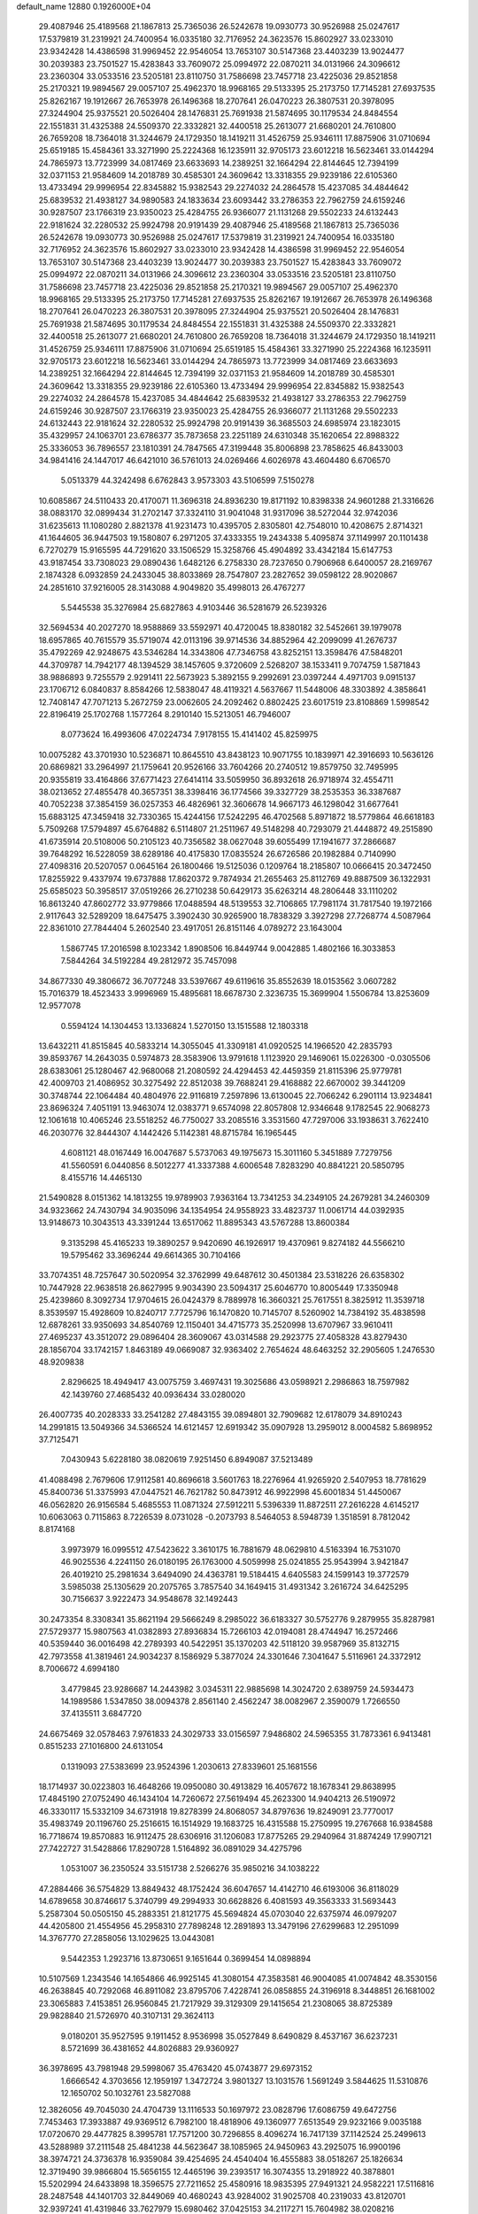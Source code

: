 default_name                                                                    
12880  0.1926000E+04
  29.4087946  25.4189568  21.1867813  25.7365036  26.5242678  19.0930773
  30.9526988  25.0247617  17.5379819  31.2319921  24.7400954  16.0335180
  32.7176952  24.3623576  15.8602927  33.0233010  23.9342428  14.4386598
  31.9969452  22.9546054  13.7653107  30.5147368  23.4403239  13.9024477
  30.2039383  23.7501527  15.4283843  33.7609072  25.0994972  22.0870211
  34.0131966  24.3096612  23.2360304  33.0533516  23.5205181  23.8110750
  31.7586698  23.7457718  23.4225036  29.8521858  25.2170321  19.9894567
  29.0057107  25.4962370  18.9968165  29.5133395  25.2173750  17.7145281
  27.6937535  25.8262167  19.1912667  26.7653978  26.1496368  18.2707641
  26.0470223  26.3807531  20.3978095  27.3244904  25.9375521  20.5026404
  28.1476831  25.7691938  21.5874695  30.1179534  24.8484554  22.1551831
  31.4325388  24.5509370  22.3332821  32.4400518  25.2613077  21.6680201
  24.7610800  26.7659208  18.7364018  31.3244679  24.1729350  18.1419211
  31.4526759  25.9346111  17.8875906  31.0710694  25.6519185  15.4584361
  33.3271990  25.2224368  16.1235911  32.9705173  23.6012218  16.5623461
  33.0144294  24.7865973  13.7723999  34.0817469  23.6633693  14.2389251
  32.1664294  22.8144645  12.7394199  32.0371153  21.9584609  14.2018789
  30.4585301  24.3609642  13.3318355  29.9239186  22.6105360  13.4733494
  29.9996954  22.8345882  15.9382543  29.2274032  24.2864578  15.4237085
  34.4844642  25.6839532  21.4938127  34.9890583  24.1833634  23.6093442
  33.2786353  22.7962759  24.6159246  30.9287507  23.1766319  23.9350023
  25.4284755  26.9366077  21.1131268  29.5502233  24.6132443  22.9181624
  32.2280532  25.9924798  20.9191439  29.4087946  25.4189568  21.1867813
  25.7365036  26.5242678  19.0930773  30.9526988  25.0247617  17.5379819
  31.2319921  24.7400954  16.0335180  32.7176952  24.3623576  15.8602927
  33.0233010  23.9342428  14.4386598  31.9969452  22.9546054  13.7653107
  30.5147368  23.4403239  13.9024477  30.2039383  23.7501527  15.4283843
  33.7609072  25.0994972  22.0870211  34.0131966  24.3096612  23.2360304
  33.0533516  23.5205181  23.8110750  31.7586698  23.7457718  23.4225036
  29.8521858  25.2170321  19.9894567  29.0057107  25.4962370  18.9968165
  29.5133395  25.2173750  17.7145281  27.6937535  25.8262167  19.1912667
  26.7653978  26.1496368  18.2707641  26.0470223  26.3807531  20.3978095
  27.3244904  25.9375521  20.5026404  28.1476831  25.7691938  21.5874695
  30.1179534  24.8484554  22.1551831  31.4325388  24.5509370  22.3332821
  32.4400518  25.2613077  21.6680201  24.7610800  26.7659208  18.7364018
  31.3244679  24.1729350  18.1419211  31.4526759  25.9346111  17.8875906
  31.0710694  25.6519185  15.4584361  33.3271990  25.2224368  16.1235911
  32.9705173  23.6012218  16.5623461  33.0144294  24.7865973  13.7723999
  34.0817469  23.6633693  14.2389251  32.1664294  22.8144645  12.7394199
  32.0371153  21.9584609  14.2018789  30.4585301  24.3609642  13.3318355
  29.9239186  22.6105360  13.4733494  29.9996954  22.8345882  15.9382543
  29.2274032  24.2864578  15.4237085  34.4844642  25.6839532  21.4938127
  33.2786353  22.7962759  24.6159246  30.9287507  23.1766319  23.9350023
  25.4284755  26.9366077  21.1131268  29.5502233  24.6132443  22.9181624
  32.2280532  25.9924798  20.9191439  36.3685503  24.6985974  23.1823015
  35.4329957  24.1063701  23.6786377  35.7873658  23.2251189  24.6310348
  35.1620654  22.8988322  25.3336053  36.7896557  23.1810391  24.7847565
  47.3199448  35.8006898  23.7858625  46.8433003  34.9841416  24.1447017
  46.6421010  36.5761013  24.0269466   4.6026978  43.4604480   6.6706570
   5.0513379  44.3242498   6.6762843   3.9573303  43.5106599   7.5150278
  10.6085867  24.5110433  20.4170071  11.3696318  24.8936230  19.8171192
  10.8398338  24.9601288  21.3316626  38.0883170  32.0899434  31.2702147
  37.3324110  31.9041048  31.9317096  38.5272044  32.9742036  31.6235613
  11.1080280   2.8821378  41.9231473  10.4395705   2.8305801  42.7548010
  10.4208675   2.8714321  41.1644605  36.9447503  19.1580807   6.2971205
  37.4333355  19.2434338   5.4095874  37.1149997  20.1101438   6.7270279
  15.9165595  44.7291620  33.1506529  15.3258766  45.4904892  33.4342184
  15.6147753  43.9187454  33.7308023  29.0890436   1.6482126   6.2758330
  28.7237650   0.7906968   6.6400057  28.2169767   2.1874328   6.0932859
  24.2433045  38.8033869  28.7547807  23.2827652  39.0598122  28.9020867
  24.2851610  37.9216005  28.3143088   4.9049820  35.4998013  26.4767277
   5.5445538  35.3276984  25.6827863   4.9103446  36.5281679  26.5239326
  32.5694534  40.2027270  18.9588869  33.5592971  40.4720045  18.8380182
  32.5452661  39.1979078  18.6957865  40.7615579  35.5719074  42.0113196
  39.9714536  34.8852964  42.2099099  41.2676737  35.4792269  42.9248675
  43.5346284  14.3343806  47.7346758  43.8252151  13.3598476  47.5848201
  44.3709787  14.7942177  48.1394529  38.1457605   9.3720609   2.5268207
  38.1533411   9.7074759   1.5871843  38.9886893   9.7255579   2.9291411
  22.5673923   5.3892155   9.2992691  23.0397244   4.4971703   9.0915137
  23.1706712   6.0840837   8.8584266  12.5838047  48.4119321   4.5637667
  11.5448006  48.3303892   4.3858641  12.7408147  47.7071213   5.2672759
  23.0062605  24.2092462   0.8802425  23.6017519  23.8108869   1.5998542
  22.8196419  25.1702768   1.1577264   8.2910140  15.5213051  46.7946007
   8.0773624  16.4993606  47.0224734   7.9178155  15.4141402  45.8259975
  10.0075282  43.3701930  10.5236871  10.8645510  43.8438123  10.9071755
  10.1839971  42.3916693  10.5636126  20.6869821  33.2964997  21.1759641
  20.9526166  33.7604266  20.2740512  19.8579750  32.7495995  20.9355819
  33.4164866  37.6771423  27.6414114  33.5059950  36.8932618  26.9718974
  32.4554711  38.0213652  27.4855478  40.3657351  38.3398416  36.1774566
  39.3327729  38.2535353  36.3387687  40.7052238  37.3854159  36.0257353
  46.4826961  32.3606678  14.9667173  46.1298042  31.6677641  15.6883125
  47.3459418  32.7330365  15.4244156  17.5242295  46.4702568   5.8971872
  18.5779864  46.6618183   5.7509268  17.5794897  45.6764882   6.5114807
  21.2511967  49.5148298  40.7293079  21.4448872  49.2515890  41.6735914
  20.5108006  50.2105123  40.7356582  38.0627048  39.6055499  17.1941677
  37.2866687  39.7648292  16.5228059  38.6289186  40.4175830  17.0835524
  26.6726586  20.1982884   0.7140990  27.4098316  20.5207057   0.0645164
  26.1800466  19.5125036   0.1209764  18.2185807  10.0666415  20.3472450
  17.8255922   9.4337974  19.6737888  17.8620372   9.7874934  21.2655463
  25.8112769  49.8887509  36.1322931  25.6585023  50.3958517  37.0519266
  26.2710238  50.6429173  35.6263214  48.2806448  33.1110202  16.8613240
  47.8602772  33.9779866  17.0488594  48.5139553  32.7106865  17.7981174
  31.7817540  19.1972166   2.9117643  32.5289209  18.6475475   3.3902430
  30.9265900  18.7838329   3.3927298  27.7268774   4.5087964  22.8361010
  27.7844404   5.2602540  23.4917051  26.8151146   4.0789272  23.1643004
   1.5867745  17.2016598   8.1023342   1.8908506  16.8449744   9.0042885
   1.4802166  16.3033853   7.5844264  34.5192284  49.2812972  35.7457098
  34.8677330  49.3806672  36.7077248  33.5397667  49.6119616  35.8552639
  18.0153562   3.0607282  15.7016379  18.4523433   3.9996969  15.4895681
  18.6678730   2.3236735  15.3699904   1.5506784  13.8253609  12.9577078
   0.5594124  14.1304453  13.1336824   1.5270150  13.1515588  12.1803318
  13.6432211  41.8515845  40.5833214  14.3055045  41.3309181  41.0920525
  14.1966520  42.2835793  39.8593767  14.2643035   0.5974873  28.3583906
  13.9791618   1.1123920  29.1469061  15.0226300  -0.0305506  28.6383061
  25.1280467  42.9680068  21.2080592  24.4294453  42.4459359  21.8115396
  25.9779781  42.4009703  21.4086952  30.3275492  22.8512038  39.7688241
  29.4168882  22.6670002  39.3441209  30.3748744  22.1064484  40.4804976
  22.9116819   7.2597896  13.6130045  22.7066242   6.2901114  13.9234841
  23.8696324   7.4051191  13.9463074  12.0383771   9.6574098  22.8057808
  12.9346648   9.1782545  22.9068273  12.1061618  10.4065246  23.5518252
  46.7750027  33.2085516   3.3531560  47.7297006  33.1938631   3.7622410
  46.2030776  32.8444307   4.1442426   5.1142381  48.8715784  16.1965445
   4.6081121  48.0167449  16.0047687   5.5737063  49.1975673  15.3011160
   5.3451889   7.7279756  41.5560591   6.0440856   8.5012277  41.3337388
   4.6006548   7.8283290  40.8841221  20.5850795   8.4155716  14.4465130
  21.5490828   8.0151362  14.1813255  19.9789903   7.9363164  13.7341253
  34.2349105  24.2679281  34.2460309  34.9323662  24.7430794  34.9035096
  34.1354954  24.9558923  33.4823737  11.0061714  44.0392935  13.9148673
  10.3043513  43.3391244  13.6517062  11.8895343  43.5767288  13.8600384
   9.3135298  45.4165233  19.3890257   9.9420690  46.1926917  19.4370961
   9.8274182  44.5566210  19.5795462  33.3696244  49.6614365  30.7104166
  33.7074351  48.7257647  30.5020954  32.3762999  49.6487612  30.4501384
  23.5318226  26.6358302  10.7447928  22.9638518  26.8627995   9.9034390
  23.5094317  25.6046770  10.8005449  17.3350948  25.4239860   8.3092734
  17.9704615  26.0424379   8.7889978  16.3660321  25.7617551   8.3825912
  11.3539718   8.3539597  15.4928609  10.8240717   7.7725796  16.1470820
  10.7145707   8.5260902  14.7384192  35.4838598  12.6878261  33.9350693
  34.8540769  12.1150401  34.4715773  35.2520998  13.6707967  33.9610411
  27.4695237  43.3512072  29.0896404  28.3609067  43.0314588  29.2923775
  27.4058328  43.8279430  28.1856704  33.1742157   1.8463189  49.0669087
  32.9363402   2.7654624  48.6463252  32.2905605   1.2476530  48.9209838
   2.8296625  18.4949417  43.0075759   3.4697431  19.3025686  43.0598921
   2.2986863  18.7597982  42.1439760  27.4685432  40.0936434  33.0280020
  26.4007735  40.2028333  33.2541282  27.4843155  39.0894801  32.7909682
  12.6178079  34.8910243  14.2991815  13.5049366  34.5366524  14.6121457
  12.6919342  35.0907928  13.2959012   8.0004582   5.8698952  37.7125471
   7.0430943   5.6228180  38.0820619   7.9251450   6.8949087  37.5213489
  41.4088498   2.7679606  17.9112581  40.8696618   3.5601763  18.2276964
  41.9265920   2.5407953  18.7781629  45.8400736  51.3375993  47.0447521
  46.7621782  50.8473912  46.9922998  45.6001834  51.4450067  46.0562820
  26.9156584   5.4685553  11.0871324  27.5912211   5.5396339  11.8872511
  27.2616228   4.6145217  10.6063063   0.7115863   8.7226539   8.0731028
  -0.2073793   8.5464053   8.5948739   1.3518591   8.7812042   8.8174168
   3.9973979  16.0995512  47.5423622   3.3610175  16.7881679  48.0629810
   4.5163394  16.7531070  46.9025536   4.2241150  26.0180195  26.1763000
   4.5059998  25.0241855  25.9543994   3.9421847  26.4019210  25.2981634
   3.6494090  24.4363781  19.5184415   4.6405583  24.1599143  19.3772579
   3.5985038  25.1305629  20.2075765   3.7857540  34.1649415  31.4931342
   3.2616724  34.6425295  30.7156637   3.9222473  34.9548678  32.1492443
  30.2473354   8.3308341  35.8621194  29.5666249   8.2985022  36.6183327
  30.5752776   9.2879955  35.8287981  27.5729377  15.9807563  41.0382893
  27.8936834  15.7266103  42.0194081  28.4744947  16.2572466  40.5359440
  36.0016498  42.2789393  40.5422951  35.1370203  42.5118120  39.9587969
  35.8132715  42.7973558  41.3819461  24.9034237   8.1586929   5.3877024
  24.3301646   7.3041647   5.5116961  24.3372912   8.7006672   4.6994180
   3.4779845  23.9286687  14.2443982   3.0345311  22.9885698  14.3024720
   2.6389759  24.5934473  14.1989586   1.5347850  38.0094378   2.8561140
   2.4562247  38.0082967   2.3590079   1.7266550  37.4135511   3.6847720
  24.6675469  32.0578463   7.9761833  24.3029733  33.0156597   7.9486802
  24.5965355  31.7873361   6.9413481   0.8515233  27.1016800  24.6131054
   0.1319093  27.5383699  23.9524396   1.2030613  27.8339601  25.1681556
  18.1714937  30.0223803  16.4648266  19.0950080  30.4913829  16.4057672
  18.1678341  29.8638995  17.4845190  27.0752490  46.1434104  14.7260672
  27.5619494  45.2623300  14.9404213  26.5190972  46.3330117  15.5332109
  34.6731918  19.8278399  24.8068057  34.8797636  19.8249091  23.7770017
  35.4983749  20.1196760  25.2516615  16.1514929  19.1683725  16.4315588
  15.2750995  19.2767668  16.9384588  16.7718674  19.8570883  16.9112475
  28.6306916  31.1206083  17.8775265  29.2940964  31.8874249  17.9907121
  27.7422727  31.5428866  17.8290728   1.5164892  36.0891029  34.4275796
   1.0531007  36.2350524  33.5151738   2.5266276  35.9850216  34.1038222
  47.2884466  36.5754829  13.8849432  48.1752424  36.6047657  14.4142710
  46.6193006  36.8118029  14.6789658  30.8746617   5.3740799  49.2994933
  30.6628826   6.4081593  49.3563333  31.5693443   5.2587304  50.0505150
  45.2883351  21.8121775  45.5694824  45.0703040  22.6375974  46.0979207
  44.4205800  21.4554956  45.2958310  27.7898248  12.2891893  13.3479196
  27.6299683  12.2951099  14.3767770  27.2858056  13.1029625  13.0443081
   9.5442353   1.2923716  13.8730651   9.1651644   0.3699454  14.0898894
  10.5107569   1.2343546  14.1654866  46.9925145  41.3080154  47.3583581
  46.9004085  41.0074842  48.3530156  46.2638845  40.7292068  46.8911082
  23.8795706   7.4228741  26.0858855  24.3196918   8.3448851  26.1681002
  23.3065883   7.4153851  26.9560845  21.7217929  39.3129309  29.1415654
  21.2308065  38.8725389  29.9828840  21.5726970  40.3107131  29.3624113
   9.0180201  35.9527595   9.1911452   8.9536998  35.0527849   8.6490829
   8.4537167  36.6237231   8.5721699  36.4381652  44.8026883  29.9360927
  36.3978695  43.7981948  29.5998067  35.4763420  45.0743877  29.6973152
   1.6666542   4.3703656  12.1959197   1.3472724   3.9801327  13.1031576
   1.5691249   3.5844625  11.5310876  12.1650702  50.1032761  23.5827088
  12.3826056  49.7045030  24.4704739  13.1116533  50.1697972  23.0828796
  17.6086759  49.6472756   7.7453463  17.3933887  49.9369512   6.7982100
  18.4818906  49.1360977   7.6513549  29.9232166   9.0035188  17.0720670
  29.4477825   8.3995781  17.7571200  30.7296855   8.4096274  16.7417139
  37.1142524  25.2499613  43.5288989  37.2111548  25.4841238  44.5623647
  38.1085965  24.9450963  43.2925075  16.9900196  38.3974721  24.3736378
  16.9359084  39.4254695  24.4540404  16.4555883  38.0518267  25.1826634
  12.3719490  39.9866804  15.5656155  12.4465196  39.2393517  16.3074355
  13.2918922  40.3878801  15.5202994  24.6433898  18.3596575  27.7211652
  25.4580916  18.9835395  27.9491321  24.9582221  17.5116816  28.2487548
  44.1401703  32.8449069  40.4680243  43.9284002  31.9025708  40.2319033
  43.8120701  32.9397241  41.4319846  33.7627979  15.6980462  37.0425153
  34.2117271  15.7604982  38.0208216  32.7664933  15.5561829  37.2984676
  10.9283591  42.0603846  31.3283539   9.8778945  41.8339203  31.2528977
  11.1879225  42.0623936  30.2842054  44.3668789  30.4434775  44.3468165
  44.8321791  30.5612636  45.2838123  44.6081497  29.5244070  44.0830394
  15.5677953  15.4468793  26.8676044  16.5925211  15.6125576  26.8378688
  15.4759316  15.1385118  27.8661104  36.1374715   2.5582024  27.4638199
  35.9926269   2.4233296  28.4479058  35.7877468   1.7850131  26.9357999
  36.7830430  14.8290391   4.0418040  36.1297492  15.0845581   3.2824081
  36.2072617  14.2709024   4.6845771  10.8231900  27.4739890  47.5145975
  10.9468668  28.4804620  47.7117016  11.8025522  27.1437831  47.3892906
  39.6781262  34.3620489   5.6650375  40.0891901  33.7398446   5.0289175
  39.0793569  35.0325233   5.0850250  43.2701896  38.5547894   6.5574441
  42.5771316  38.0110178   6.0947278  42.7285613  39.3545700   6.8802423
  33.6435552  17.4172988  41.7860380  34.5195623  17.9737314  41.9445812
  33.7173814  16.7016963  42.4988223  28.5914041  17.2165735  20.6983690
  29.1362530  17.6755524  19.9217090  28.1398579  18.0522430  21.1892338
  10.8692965  41.8503036  21.5465634  10.0799474  42.2089573  22.0621638
  11.2785961  42.5104487  20.9442266  20.6807942  37.9562801  31.2219153
  19.7742549  38.4726396  31.2676963  20.8246304  37.6092806  32.2217994
  39.6559286  41.8795569  16.0331472  40.1626232  41.8283517  15.1841515
  38.8359728  42.4956989  15.8682390   8.8419818  24.5685793  42.1294420
   9.7532358  24.9938264  42.3639313   8.2051651  25.2622068  42.4451675
  47.6848166  15.2363200  25.9949853  47.2663974  15.2029681  25.0416170
  47.7292701  16.2792062  26.1399692  10.6366652  16.0205177   4.3950527
   9.6606372  15.7321812   4.3830294  11.1376552  15.2564256   4.8930441
  25.2239459  20.2762154  19.2264761  24.2462155  20.5499637  19.3914644
  25.2834392  20.0981905  18.1858739   9.4141474  21.2921455  16.3894097
   9.7872145  21.7506993  17.2133702   9.0014720  21.9642677  15.7250437
  44.5717036  49.7511177  32.7264240  44.2407422  50.1403185  33.6051756
  44.1943074  50.3487509  31.9955935   9.2279992  38.6971247  23.1638720
   8.7119425  39.4889549  23.5996803   8.4826017  38.1950132  22.7005883
  17.9387843  20.0436513  37.0077547  18.6790189  20.7464686  36.9043750
  18.4370356  19.1463867  36.8510954  25.8695673  26.4726802  30.0894844
  25.0913137  26.6740448  29.4352490  25.3619774  25.7786050  30.6905829
  33.1378760  28.8339201  13.1943168  33.2197586  29.3278330  12.3309448
  32.8641791  27.8649127  12.9267264  24.6466099  44.1758312   0.4596275
  24.0137111  45.0007365   0.6247068  24.3182633  43.7470367  -0.3652190
  22.5992222  38.7367822  25.6321692  22.7967338  37.7922142  25.2989901
  23.5861901  39.0591519  25.8850030  22.2740680   1.9405735   5.3240403
  21.3813362   1.7438675   5.7438092  22.2491462   1.5605450   4.3812341
  23.5225455  42.0907002  25.8674879  23.9643066  41.6698108  26.6586947
  22.6466659  41.5776082  25.7103520  13.1141385  31.9391407  35.3653802
  12.8365679  30.9910535  35.6673811  12.2956031  32.4791872  35.1763975
  43.8187950  33.4833029  14.7282182  43.7365023  32.5634415  14.2813652
  44.6500585  33.9292716  14.3187798  43.0382530  50.7875055  11.2160161
  42.7588862  51.0430592  10.2545387  42.2278946  50.4393960  11.6708974
   4.4206094  20.6438241  43.0991694   5.4054263  20.9443436  43.2614929
   3.8585287  21.5487463  43.0471466  36.1885391  39.6092659  30.3051198
  36.5731897  39.1231522  31.1576992  35.2423921  39.2966439  30.2821399
  27.1838491   3.0034204  32.3002622  27.8326401   3.1328752  33.0703533
  27.7540892   3.0164041  31.4345113  19.1492693  23.7429613  44.6208190
  19.5535644  23.5797929  45.5470100  18.3157362  24.3083616  44.8016908
  11.2354650  44.4630941  43.6774129  11.4802068  44.2242887  42.7224443
  10.1893791  44.4753944  43.6298617   6.8380669  31.6194340  26.6851790
   6.2276296  32.2994371  27.1527351   6.5384834  31.7469561  25.6988584
  32.1978904  40.1154746  43.7199796  31.6005029  40.2238421  44.5366264
  32.2370880  41.0252428  43.2196383  28.0888855  18.9268685  43.2796023
  27.6919584  19.3069601  42.4242531  27.4296920  18.3119049  43.7265477
  24.4975101  33.6435961   3.6154141  25.4949452  33.8628662   3.5184083
  24.3958666  33.0348535   4.4586306   7.1534145  37.3484478  39.2856579
   8.0121533  36.9881585  38.8176122   6.3730516  37.1189704  38.6254981
  44.1334403   5.0018202  48.2633418  44.4926593   4.0759910  47.9487210
  43.4668631   4.7214842  49.0629111  48.2130179  15.3228271  33.4188961
  49.0066327  15.7699370  32.9159673  47.3826846  15.6624094  32.8432404
  38.6438445  22.7889808  35.9580501  38.8277453  22.5494923  36.9433377
  39.3849158  23.4090266  35.6600037   1.8070315  45.9495934  41.6627352
   0.9049489  46.2059169  41.3109380   1.7991023  44.9379469  41.7966549
  46.4889526  12.5165997  12.8068048  45.5051827  12.4976735  12.6013533
  46.8005894  13.1482859  12.0069888  43.1378366  15.2710587  14.0871819
  43.5285071  15.0212990  13.1911401  42.7440136  14.4766163  14.5203150
   4.6327690  13.6285393  48.6625939   4.1826563  14.5381270  48.4657442
   5.2267465  13.3526515  47.9919605  15.6822948  42.7266503  20.3935599
  15.6175062  41.8184522  20.8828892  14.7366644  43.1047914  20.4999925
  34.6370398  46.3025047  36.8305912  34.4708254  47.2341849  36.4876938
  35.6838822  46.1719445  36.9344650  38.2915157  39.6492122   5.1084836
  38.9648733  39.0384734   5.4625506  38.7237200  40.2421034   4.4362665
  40.4148599   7.2756499  23.3972556  41.3262882   7.5961197  23.7894304
  40.1835855   6.4085558  23.9302121  28.4782987   4.7085138  48.6740135
  28.1945455   3.7423707  48.9950499  29.4647655   4.7944677  48.8056001
  30.2518987   2.5814832  26.9306525  31.1764121   3.0459544  26.6836439
  30.5254683   1.6013090  26.7189623   7.3796002  31.4304703  20.2444440
   8.1886682  31.4712580  20.9073294   7.2986953  32.4675575  19.9672440
  28.3713443  13.5432541  49.3809474  27.8023831  13.8570282  48.6146035
  29.2492138  13.2757285  49.0791509   2.7675154  22.9968004  43.3183662
   2.5505068  23.3055608  42.3422144   3.4501691  23.7228573  43.6308762
  26.5685393   3.9822015   2.0168145  27.5280551   3.4961887   2.1275114
  25.9285020   3.1309928   2.1571151  37.1372202   2.3263078  34.8746623
  36.8776538   1.3406831  35.0829599  36.9225758   2.8413527  35.7412812
  15.6832615  20.5735960  35.4816144  15.7933101  21.5688091  35.6889874
  16.5118358  20.1099969  35.8395881   2.6565692  27.2809055  37.6513914
   1.8903689  27.2812166  38.3107686   2.6450758  28.1933798  37.2275745
  16.2894215  40.5157802  13.7793447  16.6141290  39.5428829  13.6146502
  16.6264087  40.9577399  12.9200781  44.7313209  12.4508512  38.9531105
  44.6905783  13.4287047  38.7038924  45.4924451  12.1198252  38.3132484
  31.8937560   4.7193592  18.2227371  32.5591247   4.8497037  17.4345803
  31.9483301   5.5594092  18.8454483  29.1701435  30.9038660  34.8158146
  28.3240404  31.4555699  35.1524652  29.1325931  30.0243545  35.3243028
  45.2119294  47.0898668  23.1724405  46.0997344  47.4523411  23.6580461
  45.4586696  47.3403897  22.1605250  48.4970245  12.6489481   2.4533054
  47.8464797  12.7060739   3.2494476  47.8783064  12.3416565   1.6660011
   1.8881156  26.8933773  17.4741570   2.2041748  26.0214070  17.9010350
   2.1828515  27.6291001  18.1056085  16.5523932  20.1389431  45.2119903
  17.4299936  20.1192728  44.6176652  16.5951083  21.0914532  45.5163238
   5.4453273  13.2007716   4.7792041   5.8660907  12.6793042   4.0347671
   5.8888515  14.0782500   4.9028828   1.0903299  31.1002849  10.2722667
   2.0524519  30.8003293  10.0050219   1.2481010  32.1807873  10.4636526
  32.8243547  19.1962482  46.2151624  31.9935768  18.6136870  45.9252075
  33.5947032  18.8420214  45.5865965  13.0082578   6.2759869  32.7775824
  13.1614707   6.7039218  31.8828608  12.6404176   5.3377362  32.5333386
  18.5967578   0.9278149  12.8157136  19.2284450   0.3733574  13.3438731
  18.7202201   0.6674182  11.8333943  20.9827271   1.6730440   0.1033225
  21.2914874   2.6706469  -0.0028314  19.9575421   1.7575857   0.0147909
   4.3418036   8.7083273   7.5892295   4.5119980   9.6634510   7.2351956
   3.9731234   8.8533127   8.5304395  10.6952873  21.8469986  19.5395447
  10.1642473  21.1401428  20.1013977  10.5774457  22.7241813  19.9565862
   9.4817131  31.4793921  21.7720596   9.9214449  31.5621301  22.7150133
  10.0934060  32.0361798  21.2132273  16.6885861   9.7624921  45.9649887
  16.1878502  10.3552113  45.3267289  17.1736734  10.4567304  46.6143084
  28.1380221  20.8960874  48.2337006  28.3613390  20.0026245  47.7594716
  29.0575665  21.4079422  48.2272530  24.6903930  49.9412638   0.3302147
  25.6688342  49.7557101   0.2818244  24.2213533  49.1447172  -0.1371185
  17.9760366  32.3147778  11.9228395  17.2873869  32.7931231  11.3578437
  17.7014802  31.3183087  11.8608058  30.5667408  37.9833924  33.4961452
  29.5966107  37.5958539  33.3346102  30.7243820  37.8654402  34.4981508
  12.9642517  10.1311169  43.7697689  13.7422288  10.6901907  44.1773828
  13.3585918   9.8373897  42.8120282  20.8003174   4.0498789  27.4133755
  20.0946901   3.3117810  27.6164199  20.6992239   4.2161752  26.4279841
  48.7745306  46.1781400  38.2647316  48.1009795  46.8638175  38.4405873
  48.1849535  45.3481736  38.0311340  12.1463232  31.2798447  19.0125352
  13.1451434  31.5660124  18.6301402  11.6812081  31.1291291  18.1001596
  42.4214373  12.8486046   3.5956757  42.5749578  13.2338630   4.5427073
  43.3724293  12.6405736   3.2158167  21.0458038   7.4521600  31.4897049
  20.4700234   6.7525838  31.0420228  21.2910205   8.0659901  30.7276786
  16.0746901  27.4396735  48.4210251  16.2135894  28.2330776  49.0451306
  16.9099183  26.8131014  48.5462232  32.4973686  45.9533791  31.8606521
  32.2752378  46.7852798  32.3807395  31.6283980  45.4395874  31.7077489
  34.9206367  28.5068345  17.2280802  35.0955646  28.9215077  16.2951255
  35.1842269  27.5334976  17.0817815  29.4396815   8.6607468  28.6794131
  29.1789732   8.9902075  27.7732067  29.1944801   7.6245553  28.6471029
   4.8506951  40.5198080  24.3145151   5.1651044  41.4973453  24.1116487
   3.8894125  40.7055729  24.7779623  33.0796965  27.1230417  38.3601188
  33.5329134  26.2524633  38.2815839  33.2759866  27.6097958  37.4407460
  27.3950463  51.3831196  39.7825247  27.8828499  51.9081561  40.5168494
  27.4661399  50.4363761  40.1087446  44.4730972  43.2489178   7.2575858
  43.9369076  42.6552769   7.8450250  44.4616383  42.8788832   6.3310222
   9.2739416  33.1730828  26.4000894   8.4464790  32.6453593  26.4495682
   9.5605183  33.2203841  27.4078058  45.4613894   8.1397996  16.4295921
  44.8924517   7.9206854  15.5753864  46.4189088   8.2525779  16.0160975
  10.4944093   0.3316447  22.3718724  11.2110060  -0.2566733  22.8957404
  11.0580188   0.8639779  21.7333775  -0.0138633  23.1147683  39.9466734
  -0.2172560  22.1286393  40.0952158   0.9468480  23.2505210  40.2186180
  28.6549112  45.2420583   2.1468012  28.2861039  45.9964246   1.5877754
  27.9370071  44.5015553   2.0481220  40.6169402   0.8248454  21.8937048
  40.4413007   1.6004282  22.5740521  40.7224148   0.0123281  22.5625425
  33.8353491  43.3628509  39.2235098  33.4145155  44.2878264  39.3794364
  34.0643971  43.3581876  38.2184096  31.3760563  39.8491004  36.7308270
  31.2251019  39.3938981  37.6581047  32.3817612  39.8734801  36.6259716
   4.4183643  50.0049978  42.6229658   4.9081105  49.9780333  41.7138674
   4.0974192  49.0852834  42.8123793  35.0480908  43.2725289  36.5637468
  34.6824812  44.0140900  35.9754024  36.0205744  43.4633761  36.6537301
   7.1253538   9.5758239  41.1188953   7.5790597   9.4475723  40.1914216
   6.9992178  10.6050675  41.2503090  10.9797335  31.7079331  32.7345379
  11.4613492  30.8924700  33.1877659  10.4246994  31.2340651  31.9859843
  16.1099471  20.1016745  38.8771522  16.8202329  20.0882983  38.1235635
  16.3631888  20.9624032  39.3506512  20.9687729  37.2646069  33.7879615
  21.9458493  36.8445744  33.7641673  20.3675349  36.4720208  34.1058751
  45.9880447   6.1402488  25.4606378  46.5061458   5.5009167  24.7962273
  45.9674565   7.0612826  25.0489222   3.9834262  36.1606713  33.0515972
   4.3506514  36.9484450  32.4476718   4.6170443  36.1097343  33.8320468
  21.6227058  41.0413199  46.8664945  20.7368000  41.2692527  47.3503281
  21.5136254  41.6427695  45.9988924  48.6890326  12.5105775   8.3784238
  47.7112075  12.8724068   8.3784524  48.6675137  11.7342804   7.7176649
  17.1421057  25.6652336  24.2347332  17.4074222  26.4469369  23.6433499
  17.6876591  25.6920135  25.0973269  34.9466486  43.3943975  17.8380085
  35.6454800  43.5115561  17.0338873  34.0867824  43.7347153  17.4163835
  21.3597857  40.1119302  22.4902389  21.2787396  40.5041992  23.4258979
  22.3593329  40.4488282  22.2736325  16.0332722  19.0275870  49.6169172
  16.9962118  19.0510978  49.2252831  16.0939413  19.8406397  50.2694697
  28.6472645  49.1923530  44.1267587  28.0711005  49.9760542  43.8038198
  28.4009463  48.4350424  43.4999397  21.8944278  34.0609345  18.8012668
  22.7488823  34.2578134  18.3068344  21.1487406  34.6231627  18.3233305
  16.5620051   1.2894183  34.2502574  15.6373888   1.6273427  33.9586421
  16.7435821   1.8934103  35.1318194  14.6534948  30.8830416  46.7154210
  14.6544126  30.3127343  47.5851242  15.6292578  30.9725174  46.5100955
   4.5593988  26.3097189  33.1147722   5.1579696  25.6117557  33.4351380
   4.2929072  26.0469665  32.1186378  25.9784558  33.4884156  20.1657939
  25.0394867  33.6483438  20.4944502  25.8817721  32.7359640  19.4669860
   9.1796953  45.2969040  22.8254198   8.9545412  44.2977972  23.1475948
   8.5113844  45.3603052  22.0856730  14.7051095  34.7660284  48.3396918
  14.0928077  34.0307559  47.9801732  15.0309333  35.2886151  47.4706188
   2.1633854  35.1063118  26.9303438   1.6635326  35.5808447  26.1371931
   3.1272443  35.0719539  26.5982933   5.3273658  47.4805995  36.9604547
   5.2611259  47.7782133  35.9684509   5.9595135  46.6536788  36.9052223
   8.5440345  16.5776579  30.1227272   9.0810126  16.7232352  30.9914483
   8.5724739  15.5408228  30.0039806  15.7534106   6.5371396  37.7179424
  15.1648712   6.0960910  37.0658565  16.7274395   6.2612934  37.4659942
  23.4651431  44.9969582  17.8323616  24.0720635  44.2037145  18.0789585
  22.7966695  44.5504598  17.2182779  14.3659356   3.0420424  37.6112773
  13.6876925   2.3957236  38.0090562  13.8125829   3.9158217  37.4429376
  29.9188524  24.8434039  31.5959841  29.6571087  25.1234779  30.6399340
  29.8516590  25.7349138  32.0844421  18.3462647  37.9960109   5.7200798
  18.1569698  37.7827335   6.7269361  17.6977345  38.7828341   5.5455677
  27.1174704  39.1527566  27.2391517  27.3917056  39.2671835  28.2286376
  27.9268611  39.2172717  26.7219920  21.9897300  36.4477451  13.8213493
  22.5857167  35.7244190  14.2101813  22.6045415  37.1787120  13.4816517
  42.6386029  29.9367057  20.8074427  43.5855682  30.2126834  21.1749306
  42.2447685  30.8310373  20.6420433  34.6475973  39.1156230  43.6399909
  33.6096708  39.1977364  43.5453212  34.9451280  40.0460093  43.2861329
   8.7375194   1.6867388  26.0488078   8.7203923   1.9604967  25.0320559
   9.6322980   1.0519648  25.9697410  42.8877991   7.3567354  21.3530611
  41.9994054   7.2241505  21.8658457  42.9943912   8.3459245  21.3304383
  36.6105014   3.9805699  23.1184205  37.3602852   4.4618736  22.5619971
  35.8913564   4.7511728  23.2343650  39.5218106  28.9673804   7.9442543
  39.5976906  28.4699846   7.0315459  40.3454571  29.5479857   8.0360622
  12.5059282  25.7760683  35.1154294  12.8941419  26.3338803  35.9052573
  11.5350433  25.6167940  35.3320059  24.0602558  17.7093102   3.6296369
  23.3615538  18.4537177   3.8827061  23.4938953  16.9240916   3.3251774
  10.0571244  41.9439798  36.0107366  10.2664084  42.9385304  36.0022529
   9.3598466  41.8300729  35.2688582  46.7800899  12.8536809  17.2465704
  46.3809946  11.9557896  17.5985945  46.0786328  13.2668887  16.6501550
  44.5391367   0.0525027  23.4521736  44.5519228   0.0040667  24.5135696
  43.9367385   0.8133004  23.2728193  13.4844350   2.1584944   8.9968251
  13.6146065   2.9740543   8.3784607  14.4601035   1.8737912   9.1784352
  38.9651597   7.6037109  44.6561239  39.9502253   7.3539136  44.7191582
  38.5614199   7.1656917  45.5251624  42.7735472  10.7236280  34.6245468
  42.0089500  11.1276203  35.2254629  43.3589828  11.5290350  34.4816949
   1.4454907  14.4548758  19.9877369   0.4926883  14.0423528  19.8527361
   1.4183117  14.8981450  20.8982552  38.3325317  22.9261554  22.2669130
  38.7065055  23.8086164  21.8537092  37.3258410  22.9045726  21.9602241
  40.3509805  41.8954509  22.8984839  41.1158224  42.4168036  23.4468940
  40.3069136  41.0034535  23.3936829   5.7396210  37.2072578  29.2300683
   5.6348459  37.3560437  30.1888031   6.6984549  37.2946606  28.9396978
  31.2161129  26.8728007   2.0084627  31.3965470  26.5588618   2.9984461
  31.9255827  27.6575742   1.9766820  24.2102878  29.9528225  13.0721815
  24.9883714  30.5613023  13.0782150  23.6122467  30.2735724  12.3027323
  25.8912812   9.6479699  20.7153993  25.0911187   8.9956969  20.8316569
  26.6186058   9.1975667  21.2731055  20.0359369  29.6808397  46.8067886
  19.9866862  28.6322848  46.7176305  21.0292150  29.8500859  47.1498612
  43.6970144   0.7793208  15.4759994  44.6667256   0.8268437  15.0189397
  43.5841386  -0.2456518  15.4911473  41.5963283  22.7755212  13.3700371
  42.2444836  23.4188276  13.7832552  41.6367327  21.9904673  14.0039433
  10.0236558  37.7894630  44.3831982   9.0649917  37.3783732  44.2590748
  10.2290310  38.2917534  43.5508620  22.9699001  22.3167897  48.5853238
  23.9515536  21.9812256  48.5997479  22.9126695  23.0396934  49.3500392
  31.5728845   2.0791676   2.1504616  31.7621201   1.8336075   3.1287809
  32.2780847   1.6457962   1.5498766   8.1737472  22.7445317  29.8688257
   7.5652961  23.5653077  29.9034762   8.7687075  22.7885597  30.6766275
   2.9254675  30.0198258  13.5919955   3.5184634  29.6992354  14.3358381
   3.4929723  30.7297149  13.1722011  25.6315129  43.2763994   4.5038780
  26.1936022  43.8455779   5.1437347  24.6420612  43.5587642   4.6261884
  23.4915439  46.7405898  19.9903226  23.4716528  46.0299436  19.2550836
  22.9743693  47.5331436  19.5515583  28.6961203  34.4294900  21.6211256
  27.8799594  33.8625064  21.3946874  29.0316295  33.9776887  22.5143191
  42.6062832   9.8782626  21.6911757  42.4823018  10.6840206  21.1139689
  43.4845958   9.8859160  22.1669466  39.0098840  14.4082559  44.7033435
  38.5546383  14.6886626  45.5814837  40.0093134  14.4713457  44.8504614
  21.7402405  50.8551281  27.9979481  21.7411679  51.3397703  28.8918317
  21.1856498  49.9662955  28.2292639   5.7428423   5.5668225  39.0356320
   4.7900047   5.0980304  39.0607374   6.0462354   5.4083951  40.0630940
   0.3158423  21.5190311  27.8612778   0.5392667  22.5577803  27.8152628
   0.5652730  21.1587159  26.9244479  15.3788246   9.6603100  21.3996360
  15.8901156   8.8843795  21.9056708  15.2022370  10.4091201  22.0653967
   7.9020084   8.1415328  28.3286923   7.8934119   7.4433911  29.0488013
   6.9075671   8.2487739  28.1032470  35.4257349  32.6527854  38.9672074
  35.0725829  31.8818747  38.4397060  35.8473722  33.2778055  38.2688549
  36.6843157  44.8721957   8.3113474  37.5489468  45.4046127   8.4920751
  36.6080960  44.3050765   9.1373766  35.8334702  15.9470874  27.0836474
  35.0937576  15.6073963  27.6514381  36.6173797  16.2281393  27.6822204
  30.9652205  15.4582046  44.7021851  30.9860541  16.4693157  44.9074938
  31.1800281  15.0862464  45.6763506  22.3136224  21.1165662  29.0738842
  21.9046481  21.9531600  29.4756485  22.1187006  20.4013325  29.7885229
   8.7800918  46.0752947   2.5331293   8.0553836  45.3660698   2.6690923
   8.8008997  46.2637716   1.4926022  19.1219791   5.2091937  34.5788951
  18.6051679   5.4355939  33.7032414  19.4371936   4.2743732  34.3901328
  35.6412850  26.4118120  25.0226256  36.2916747  27.2757795  25.0219107
  35.6770332  26.1370379  23.9995862  24.6849291  43.5812000  28.5444555
  25.2153421  44.0967358  27.7910483  24.8321921  42.5720845  28.2824428
  29.3630493  49.2999695  36.1091330  28.9092151  50.1003234  35.6372781
  29.1690431  48.5613151  35.3886597  10.0989064  21.4607775  26.1371237
  10.1953448  21.8423128  25.1741513  10.3718961  20.4631317  26.0230445
  15.6966738  19.5016210  13.3340442  16.0764054  20.4083736  13.5841083
  15.5963224  18.9659576  14.2001356   2.4977951   8.5730437  13.9083486
   1.5579745   8.6438996  13.4640370   2.7576080   9.5155674  14.0696765
  12.4178856  39.7822456  29.6269438  11.8575931  40.5761767  29.4541911
  12.1532226  39.4238049  30.5640769  26.2258500  45.9343793  21.4762185
  25.8626160  46.8886603  21.5941607  25.3997600  45.3613419  21.5847486
  46.7486329  28.9462540  19.5833003  47.7187877  29.2139347  19.3358405
  46.8517596  28.0506648  20.0939209  45.5215381  26.7852433   5.9842708
  44.5331656  26.7062962   6.2190756  45.8730316  27.4432572   6.6471756
  45.9548923   4.2115616  11.3233298  45.4612469   4.6206355  12.1139386
  45.7276992   3.1853723  11.4274694  41.1344300  21.0265117  15.4354345
  41.5333168  20.5953355  16.2540817  40.1324900  21.2511278  15.6319499
   5.6428122  23.8321783  12.5770247   5.0810262  23.7387472  11.7219142
   4.8750343  23.8656937  13.2899174  23.0400285  47.7836718  27.0439424
  23.3940863  46.9075732  27.4319726  22.2674280  48.0280830  27.6502362
  21.2158561  20.3917130  48.1344210  21.5985786  19.8631526  48.9594430
  21.8885313  21.2085152  48.2553682  47.8517716  25.1667155  44.4846363
  48.5694275  25.6238096  43.8685367  47.9590225  24.1449034  44.2782253
  38.2984717  15.7913626  32.3497363  38.8397674  14.9588530  32.2737195
  38.7007044  16.3835090  31.6039593   6.3231616  35.9748155  41.4367326
   6.9050424  36.2997895  40.6163624   6.7013720  36.5324000  42.1894931
  22.5140807  15.6820207  18.2457135  22.7317329  16.5785153  17.8744735
  23.3789697  15.3406278  18.7118198   7.6554061  28.2163017  42.1629578
   7.3504377  29.1587393  42.4698616   8.4877263  28.4087525  41.5859069
   7.1258545  45.6352191  20.8729667   7.9403889  45.6754552  20.2972827
   6.4823305  46.3664226  20.5358088  22.9898970  13.4280838  44.8713501
  23.0104003  13.9978472  44.0151666  22.3954066  12.6588153  44.6379913
  15.9251949  39.3720550   1.5560674  16.1724488  38.5168627   1.0614382
  15.0307228  39.6467807   1.0785971  42.0740390   5.3341426  11.5858924
  42.5354501   4.8651322  12.3518368  41.0800430   5.1273712  11.6843895
  31.4445499  41.8753928  20.5988279  31.9936984  41.2188503  20.0467690
  31.8736364  42.7920076  20.4751616  40.0155859   9.5154021  22.3261988
  40.1809497   8.5608680  22.7003045  40.9168661   9.9690575  22.1950708
  27.3510261  19.4615462  20.9169391  28.1167179  20.0452055  20.7586899
  26.5648073  19.6636235  20.3267624  46.6362367  11.7458196   0.8031305
  46.8296650  12.1039157  -0.1335381  46.3606134  10.7688060   0.6850035
   2.0223131  46.5997823  16.6163973   1.2250624  46.1216214  16.1316206
   1.5117323  47.2707041  17.1961360  30.5838182  25.3908321  47.4927592
  30.4696813  25.4178795  48.5000578  30.3871265  24.4065642  47.2417606
  18.7492543  27.7949007  29.0106351  19.3786589  27.6844269  28.1242383
  17.8048570  27.7539244  28.5959630  13.3843096  38.8984015  37.5969550
  12.6934791  39.3523591  38.1780080  13.1474420  37.9001144  37.6688577
  32.4759491   4.5912134   9.2796401  33.2835372   5.0449648   8.8292888
  32.5882576   3.6429509   8.9650661   4.8596802  26.0429464  38.3940828
   5.1340585  26.5831733  39.2090295   3.8801352  26.5008405  38.2714223
  13.6448216  27.2867455   6.4015506  12.9481531  27.8549285   6.9480767
  13.1179813  26.4328875   6.1442273  37.5421189  43.9613722  37.0201677
  37.5488162  45.0414380  36.9478863  37.7251526  43.8481132  38.0164524
  19.6652279  21.9531911  36.6089249  19.1790198  22.6888223  37.0393744
  19.9565667  22.1612248  35.6678232  10.2517705  49.4805123  30.5076388
  10.4416547  49.4701508  29.5349524   9.3169781  49.1224987  30.6108655
  28.5599562  33.3876707  32.3077600  29.2887971  33.6675766  32.9811471
  27.6872122  33.2913826  32.7623534   3.5303991   3.5431632  23.8374076
   2.9473670   3.1773994  24.6178930   3.9595266   2.6592433  23.4669117
  33.4059137  41.8353523   2.5463720  32.4914562  41.3161705   2.3899923
  33.5534800  41.8646225   3.5282536  39.5126170  49.4021459  33.2463421
  40.1610396  49.1795264  32.4982452  39.2879140  48.4200828  33.6472452
  17.6120300  12.3967955  24.4468214  18.0575886  11.5902510  24.0076561
  16.5895210  12.1377518  24.3529215  10.3845916  41.6520977  16.4852139
  11.2375077  41.1160165  16.1788148  10.0815857  42.1168843  15.6340816
  18.5807955  19.9962671  43.5102170  18.7412999  19.9339978  42.5236167
  19.3546273  19.5922645  44.0373119  43.7178589  39.6854459  24.1626155
  43.5080867  40.1672920  23.3020990  43.2700115  40.2069252  24.9016357
  14.3861330  40.7056404   7.8885837  13.5629252  40.8337439   7.3568890
  14.3119420  39.6776253   8.1827262  43.3271628   9.2481598  12.8240708
  43.2567249  10.3123217  12.7476643  44.1800417   9.0994536  12.2636463
  47.7597618   3.2130602  14.4560949  48.7165309   2.7838132  14.4928254
  47.7948891   3.8325671  13.6581696  21.7578146  44.0657272  20.5254824
  21.4310670  43.7745565  21.4405293  22.5203496  44.7374962  20.6321297
   0.5621430  35.2690078   0.6183978   0.9558599  34.9554877   1.5069091
   0.1726500  36.1987410   0.8663116  42.7025586  44.0729874   1.3277230
  43.5024759  44.7141765   1.3395165  41.9068481  44.7542430   1.0622733
  13.3549011  37.7554901  34.6967651  12.9911351  37.2976396  35.5536220
  12.9013068  38.6876243  34.7319040   7.3738156  33.9189504  36.4689662
   7.1060763  34.3764104  35.5843338   8.3596492  34.1832400  36.6103135
  30.3781285   9.5951772  47.5108625  29.5617796   9.0308610  47.5464438
  31.1479304   9.0757575  47.9570311  31.9289429  17.4291699  27.8498990
  31.5475936  17.7902568  28.7516073  31.1687343  17.6767274  27.1568316
  11.7921557  27.9354253  12.8237231  10.7795440  27.7086653  12.9364956
  12.2303868  27.0825376  13.0447223  19.4831720  18.6221111  20.9687302
  18.7237809  18.1180371  21.4682310  20.3436236  18.2842563  21.2843911
  15.0105156   4.9980534  40.3358147  15.0944353   5.3657353  39.3526875
  13.9774236   4.8870451  40.4367024  29.0309056  25.6044486  26.4795748
  28.5318336  25.4495359  25.6103004  29.1680826  26.6050523  26.5715718
   2.5380086   1.2541831  36.4647681   1.7229439   0.6248947  36.5045823
   2.9006468   1.2162464  37.4159296  23.5494635   5.1701854  29.9889617
  23.3225508   4.9950232  31.0145333  24.2590466   5.7837572  29.9392733
  34.3431895  40.4705634   0.1688645  33.6491021  39.7420782   0.4331698
  34.0763840  41.2161823   0.8608399  43.8319147   9.4430357   5.5952879
  44.6165405  10.1092796   5.8378688  43.4664334   9.1687612   6.5198686
  27.1176894  26.4071213  35.4434991  26.3320909  26.8769690  35.9070685
  26.6253262  25.6034697  34.9778870  18.7397365  29.6585997   8.0943052
  18.6336223  28.7095667   8.4949385  17.7800105  29.8932288   7.7954363
  45.7969348  48.6968988  26.4480492  46.4595562  48.9102852  27.1902030
  45.6410525  47.7397944  26.4401601  31.5787671   2.2626506  31.0169061
  32.0126925   2.4772232  31.9134886  32.2590879   1.6511625  30.5001150
  34.6939132  27.9855637  48.8551804  35.6121999  27.9822206  48.4814985
  34.1112854  27.3916616  48.2988501  16.7075915  34.2965704  33.3358768
  15.8022424  33.7874855  33.2695400  16.3883494  35.2940643  33.4707358
  20.2983444  49.8699501   5.2320992  20.1904124  48.8575412   5.1247472
  21.2476430  49.9316224   5.6744688  42.1173557   1.9015708  48.2699310
  41.3522571   2.5139896  47.9468359  42.5740544   2.3713602  49.0778207
  31.0980653   6.8206925  15.6512179  31.3736550   5.9654728  15.0627537
  30.3859329   6.3649396  16.2473687  18.1911826   7.2174030  29.0671526
  18.1036475   7.8900755  29.8328027  18.4089432   7.7904807  28.2258004
  13.0719034  30.0998849  44.7676113  13.6419429  29.3347892  44.3561409
  13.7181809  30.5114101  45.4679390   5.7889635  43.4708184  21.4449944
   6.3287351  44.2851726  21.1432614   6.0508694  43.2416014  22.4156777
  35.5874809  15.6706993  15.0392874  35.8308902  15.8520488  14.0635734
  35.6915925  16.5381886  15.5163619  40.7777054  45.7128231  24.7935568
  41.4669235  46.3584198  25.0672251  39.8944756  46.0980864  25.2330934
  45.4181130  50.7269574   5.3785063  46.0396545  49.8541585   5.2986474
  45.1124954  50.7275709   4.4019644  15.1359029  11.9977642  40.9903464
  16.1217913  12.0479343  41.3259581  15.1667722  12.5454030  40.1078890
  46.4219964  30.6417980  40.0659320  46.9790228  31.4526918  40.2482747
  46.5152707  29.9880699  40.8644948  13.6385774  42.5002743  27.0478507
  14.1600009  41.7907487  26.4178784  14.3836738  42.8380906  27.6907157
   7.0551366  43.9011236  26.3994936   7.6909461  43.4017245  27.0034833
   6.4331890  44.3894595  26.9807610  24.3018715  38.9933934  35.6845180
  23.2832094  39.1951154  35.7722092  24.4889060  39.6926811  34.9259279
  12.7920560  27.0438766  25.3717931  13.6843591  26.4641910  25.4794286
  12.9783263  27.5350594  24.4772583  13.9469554   0.6073185  18.9671322
  13.9070991   0.5327036  17.9577870  14.4551687  -0.2012053  19.3260638
  19.7840700  26.6819315   2.9305903  18.9528456  26.3758652   3.4225053
  20.3598632  27.2072397   3.5808686  12.1275251   4.1540531  44.8197812
  11.6151093   4.7170706  44.1366056  12.8703760   4.7573869  45.1259847
  33.6064952  12.1906481   2.9319624  33.3502533  11.8994875   1.9564258
  34.4431926  11.5806223   3.1471042  16.7115409  15.8233353  10.9735435
  16.9694638  16.4368344  10.2114796  15.6456663  15.9550824  11.1079288
  39.7369246  40.1610380  34.0431019  39.9869238  39.4251678  34.6872020
  39.2182905  40.8010891  34.6555794  45.3463736  15.4951800  48.9759975
  45.4540931  16.4015414  48.4487192  45.2566031  15.8173311  49.9629710
  22.9490750  43.7816387   4.5465374  22.4728307  44.3926240   3.9282653
  22.4397845  42.8989771   4.5255514  47.7818882  47.9119652  30.7087743
  47.4662983  47.1048528  30.1498886  48.7390215  47.6199967  31.0109568
  17.1635738  37.8964944  13.7271584  16.8766681  37.0848738  13.1730921
  18.1727888  37.9839170  13.6738099  20.4703506  49.4302162  10.5967882
  19.5396747  49.8485704  10.7189973  20.6446562  48.8439633  11.3241798
  34.2750801   6.4968550  28.9424825  33.7319209   7.2059690  28.4408812
  33.6957145   5.6520081  28.8500468   9.2830888  26.8216724  23.6852727
   9.0971583  26.3008226  24.5310786   9.4107419  27.8208651  24.1061299
  48.5948783  14.5567431  39.2633731  48.1174813  14.1066602  40.0126500
  48.1105574  15.4200083  39.0626780  17.1219196  27.5552645  35.7733255
  16.3201456  28.1585844  35.8246896  17.1170269  27.2607263  34.8001895
  39.0086901   1.5869663  40.5712753  38.8310226   1.6558645  41.6188672
  38.1674612   2.0656712  40.1889583  13.1043977  13.7995856  41.7129269
  13.6228046  12.9603543  41.4599871  12.6776643  14.0882969  40.8450740
  12.5037180   1.0021525   6.7612299  12.7358348   1.4728879   7.6293926
  13.1799980   0.2577811   6.6640978  40.6221616  45.0835351  21.5885893
  39.8692061  44.7128560  22.0959305  40.4342520  46.1185116  21.6126975
  37.5822564  21.5047749   7.6004325  37.8302936  21.5838975   8.6514964
  36.5705285  21.6542116   7.6437097  15.3173472  32.3085524   1.4372459
  16.3102919  32.3607990   1.7528857  15.0012739  33.3027028   1.3167416
  11.9222277  36.1960947  33.2102868  12.6329460  36.9174758  33.5061803
  12.0358629  36.2509905  32.1913993  43.2433461  25.9713282  42.2587289
  44.0471650  25.5811378  41.7857168  42.5632612  25.1462781  42.3239053
  17.5078005  17.0449663   8.4228506  17.0338878  17.8723750   8.0883918
  18.5289486  17.3592569   8.4821712  14.6640620  26.3269182   8.5995915
  14.2910597  26.5818916   7.6267020  13.9701905  25.6228905   8.8172488
  15.5824547  44.8063893  24.4983996  15.5257765  43.8694071  24.1328797
  16.2700232  45.2999198  23.9043585  40.8226849  44.6837695  27.8341213
  40.9034109  44.9926082  26.8684880  39.8619670  44.2622392  27.8662973
  31.3944055  28.9130087  20.6369194  30.4599119  29.1919769  20.6422089
  31.7935101  29.2135289  19.7773279  41.4818977  15.3266158  49.0254697
  41.6097555  15.2403145  50.0176054  42.3887642  15.1877372  48.5525825
   1.7625521  11.8905804  49.1736640   2.5511712  12.0343046  48.5788004
   2.0788647  12.1066781  50.1286926  41.0289286  29.1940208  42.6562968
  41.6346403  28.9078209  41.9478836  41.5762418  29.2878216  43.4929960
   3.7978149  32.5244118  16.5174695   4.1187382  31.5599502  16.3117709
   2.8551647  32.4879905  16.0890696   4.4857941  26.2659244   0.4616602
   5.3672140  26.0374795  -0.0755049   3.7750257  25.6290241   0.0504613
  36.3697844   6.7811584  21.3295956  35.6305141   6.0651670  21.0486161
  36.1248613   7.0761751  22.2060229   6.1007266  17.4751791  15.0434679
   6.8613951  17.9761535  15.5278080   5.2654793  17.8023575  15.5623999
  21.4596516  20.7586138  38.3026848  21.0216206  21.4123616  37.5590439
  20.6617409  20.7707278  38.9476930  10.8207085  23.1896859   3.5374317
  11.2984207  22.9090645   4.4661397  10.9657551  24.1564940   3.5505287
  38.8792997  48.9248324  19.2261231  37.9258927  49.2310892  19.0268494
  39.4607538  49.3946968  18.4841034  45.8178791  33.6984252  24.7343024
  45.6929355  32.8858927  24.1746646  45.4050521  33.4500415  25.6251726
  39.1933945  10.2133285   6.2960629  39.3575516  10.3010055   7.3422540
  38.3844974  10.8719849   6.1637762   3.2675638  18.5405871  27.3513586
   4.1754424  18.6069043  26.9136180   2.6467863  19.1286812  26.8047067
  29.9908700  13.3839331  21.8195376  29.2745641  12.5816215  21.9036351
  29.7603193  13.6941147  20.8565603  22.8753205  36.7468024  20.3677826
  21.9610935  37.1338635  20.7140429  22.8656902  36.9335449  19.3815231
  26.1571519  44.1900333  11.4996288  26.8165507  44.8931160  11.7767458
  26.3543114  43.2444681  11.8422600  19.3455866   5.3753799  18.1766776
  19.5316881   6.3748057  17.8941091  18.3590794   5.2856894  17.9104246
  20.3012391  24.1759384   0.2845015  20.1562511  23.3569107   0.9607373
  21.3126140  24.3551475   0.3021277   8.2688387  13.3363110  14.1486363
   7.5470650  12.7769512  14.5312632   8.3625978  14.0879959  14.9515253
   0.5144375  12.2436715  16.4014215   1.3079262  12.8402976  16.5344165
  -0.2556910  12.7656049  16.8519621  27.5967467  20.9329887  37.2185779
  27.5550812  21.4191730  36.3402710  27.6328152  21.6080269  37.9515139
  39.9756830  37.2201147  39.9546556  40.6915236  37.3809686  39.2585436
  40.3591380  36.6483713  40.6962487  22.2758130  26.7577822   1.6718428
  23.0461715  27.1272313   2.2677795  21.4312263  26.7294906   2.2430510
  45.1771808  32.2786715   5.5219449  44.6025685  31.7197620   4.8879412
  44.6233749  32.4419743   6.3563175  41.0606812  44.4984779   8.4814785
  41.9071445  45.0189196   8.2628601  41.1006941  43.7719078   7.8112031
  20.8634592  36.5650674  38.7536002  20.0573151  37.1907228  39.0250328
  20.5752096  36.1477524  37.8806474   9.7869116  25.2168685  34.9671652
   9.3801740  24.9732784  34.0582304   9.1650949  24.8520048  35.6333779
  18.1309871  18.8795615  11.4136780  17.3791485  18.9932439  10.7136369
  17.6872807  18.2683585  12.1377971  30.7652093  39.3187674   8.3600877
  29.7253857  39.2504931   8.3960331  30.9765832  40.0984008   8.9221898
  16.4084652   4.7761881  17.9276671  16.1813761   3.7879402  18.1277945
  16.4063174   4.7481492  16.8645595  31.4437464  33.0885042  29.4407782
  31.7062247  32.0681347  29.6093274  32.3080508  33.5993272  29.6022678
  24.9789463   8.3365113  38.7757278  24.3592019   7.7842706  39.3999105
  24.8640627   8.0299561  37.8364690  15.3804740   8.3990737  30.0598541
  15.2182439   9.2862021  29.6239834  16.1103455   8.5946970  30.7054331
  20.9569328  18.5452051  44.6819014  21.7943126  18.2416216  44.2086612
  20.9230495  19.5450525  44.7394897   2.8048397   0.5927658  48.8983975
   3.6335506   0.2164340  48.4107130   2.1591434  -0.1529226  49.0163505
  14.7872380  14.7819949  48.6226588  14.0330282  15.4295222  48.8376391
  15.0104580  15.0445574  47.6517460  25.2303577   3.5159094  42.3650630
  25.0536259   4.5482633  42.6402496  24.2814148   3.0990794  42.4586063
  13.9363924  43.1492536  34.6395834  13.9069095  42.9090976  33.5946725
  13.9825473  42.2354669  35.1117551  18.5837168  29.8177008  43.9512832
  19.0175176  28.9503466  44.3214467  19.3769517  30.3005061  43.4862585
   2.5737306  13.3092410   4.8538202   2.5531357  12.2543124   4.8785142
   3.5818717  13.4358174   4.9401791  45.4118194   5.0135269  30.3519831
  45.4371627   5.7527457  29.6761062  45.2567152   5.4166203  31.2538548
  35.6668233   6.7521782  47.3794618  36.0673323   7.2701806  48.1391698
  35.2364269   7.3929728  46.7498994  32.4385222  42.7088034  42.4135274
  31.9945509  43.3235015  43.0864636  33.4170252  43.1240634  42.4675722
   0.8194292  48.0578395  18.4733071   1.3559446  48.5133631  19.2199044
   0.1226935  47.4872261  18.9455578   3.5272792  49.2258294  32.1814280
   3.1006349  50.0384116  31.7041424   3.5673534  49.4658149  33.1566051
  22.6906658  27.7642067  34.9082146  22.0119567  28.3595205  35.3700950
  22.1268370  27.0080203  34.5393327  31.6802505  47.5281459  49.2544827
  31.7213038  47.6491415  48.2399294  31.5181163  46.4908029  49.3120595
  25.3899390  32.6943556  41.2648251  26.3429843  33.0795674  41.1886140
  25.1933494  32.6050638  42.2550955  15.8353322  35.3864112  45.7145038
  16.7960551  35.7841139  45.7527227  16.0465530  34.4163324  45.3514026
  14.9299052  30.8979818  40.6363223  15.8678452  30.5242724  40.8983730
  14.3617746  30.7478555  41.5263027  31.9472920  24.2720002  42.0011408
  31.5043697  25.0903850  42.4409035  31.3355157  24.0805001  41.1828105
  44.9048459  19.1533757  27.3921814  43.9033965  19.4670796  27.2384960
  45.4664037  20.0283883  27.3947311  37.9287883  10.7165647  42.4200962
  38.8564850  10.9704299  42.8341766  38.1792304  10.3944788  41.4820510
  20.0618902  31.3704943  10.4241585  19.2178723  31.6123276  11.0141048
  19.6564833  31.3382493   9.4578884  45.1828628  24.3815479   8.2623211
  45.5896064  24.4212642   7.2956007  45.1876593  23.3663721   8.4146046
  47.2215808  22.5270528  36.8748189  47.1684323  21.9923708  36.0028465
  48.1399188  22.2132131  37.2383615   5.5092078  20.8400834  27.5968322
   6.2801762  20.5553473  28.2585715   5.5617765  20.1899559  26.8320550
  20.7272535  48.5044972  28.7036450  19.9409361  47.9817277  28.2735019
  20.6571590  48.3382483  29.6911437  15.3750884  -0.2124930  10.8505114
  15.4697877  -0.0625813  11.8277875  15.7321375   0.6233745  10.4200990
   7.1789354  15.3591176  44.2623944   7.5387292  15.5679656  43.3402507
   6.1794333  15.5938711  44.1459752  27.3812094   4.7336067  15.1778356
  28.0653334   5.0320761  14.4431840  28.0093851   4.5674399  15.9590091
  45.3930885   2.4693082  47.8158274  45.3610117   2.4823050  48.8634093
  45.5482375   1.5084722  47.5614443  10.8507235  45.5227430  31.9811510
  10.1902928  45.6656149  32.7333943  11.3917960  44.7331893  32.2681366
   1.9972139  30.9695081  21.6074759   2.5073652  31.0408059  20.6539102
   2.3479648  30.0939779  21.9636274  26.9691193  42.5297619   7.8352197
  26.5744624  43.3929980   7.4607865  26.3028886  41.7604149   7.6471736
   2.8547129  12.5146423  37.0463513   2.5978174  11.6058155  36.6694031
   3.2767895  12.3385117  37.9547826   1.1319288   4.8817762  31.0443821
   0.2283297   4.4462793  30.9462193   1.6235909   4.6170243  30.1463100
  38.1176189  44.3026484   5.9936217  37.3894992  44.4135142   6.6749734
  37.6679766  44.0188887   5.0915043  45.3492152  37.2049041  27.1895071
  45.8332858  38.0549862  27.4685386  46.0030731  36.4613063  27.5132634
  34.7618000  38.4022294  40.5307329  35.4605533  38.9505650  41.0903753
  34.8278296  37.4832965  40.8702849  24.2435673  15.9003348  15.5277983
  23.4775459  15.2386650  15.3509177  23.7833012  16.6627986  16.1020168
  42.8781060  21.5322335  36.7840105  42.1022220  21.1889741  36.1804284
  42.6102460  22.5823241  36.8242998   3.0470958  44.1780488   2.1290507
   2.1705341  44.7145816   1.9164853   3.7417700  44.7641903   2.5942153
  38.7899952   5.4755066  21.4303394  39.0990390   6.0722533  22.1937723
  37.8489746   5.8024812  21.2208351  11.0513250  11.8020779   4.2209453
  11.0635716  12.4252873   4.9968771  10.2823895  12.1050675   3.5562215
  11.1647639  43.6214582  18.3296111  10.7589487  42.8578005  17.7639535
  11.6564790  44.2243717  17.6715007   7.6336912  41.2348751  20.9481107
   7.4667902  41.1421261  19.9338164   6.7439440  40.7992946  21.3606811
  13.4883967   6.5738736  29.7085780  14.2393822   7.2828067  29.8912645
  13.9801457   5.9585728  29.0207387  13.1619937  45.2869569  38.2160285
  12.2576161  45.4313581  38.6988631  12.9962499  45.4558839  37.2246217
  16.1168085  41.8497217  17.8307527  16.0053879  42.1524627  18.7888532
  16.8816179  41.1755624  17.7967560   7.5673168   9.4311526   9.5789594
   7.4991485   8.7116802  10.3146866   7.4122527   8.8942857   8.7279134
  32.0638973  16.3649793  19.9537526  31.2893271  15.7171726  19.8556305
  32.8268636  15.9234767  19.4552119  27.2700746  11.6968040   1.1271815
  26.9720997  10.9313960   0.5710007  27.6870380  12.3558005   0.5098908
  19.7960373  18.1938841  29.3022956  20.4332053  18.4502125  30.0841536
  18.9158169  18.7453966  29.4119886   2.6777118  30.3307832  39.4312492
   2.7042870  31.1841168  40.0822052   3.1791433  30.7727635  38.5898934
  25.0305028  40.8370858   3.3317054  25.8004139  40.8828399   2.6333557
  25.3328321  41.5265288   4.0398532  35.7805698  32.6665222   4.5895858
  35.5612550  33.5686371   5.0002748  34.9516363  32.0762529   4.8663187
  13.4436369  16.5640037  45.5352282  12.7155562  16.3578213  46.1543098
  14.2727044  16.1268434  45.9631906   1.0815043  26.7273191  28.9615434
   2.0179072  27.1764235  28.8541884   0.3863709  27.4752307  28.7306677
  42.4714550   1.9136611  28.9360892  42.3861966   1.1243391  28.2514248
  41.5430361   1.8693909  29.3236297  45.5339612  16.7001006  11.4941164
  46.3459987  17.1129596  11.0653471  45.2224571  17.2837152  12.2442196
  47.1144242  31.3321657   9.0411784  47.9553359  31.1469478   9.5354802
  46.6565906  32.1691454   9.4068066  12.1361486  31.2231863  42.6047053
  12.3181891  30.5512667  43.3152782  12.5698442  32.0991672  42.9211358
  28.7358769  30.0504151   3.8339228  28.1273891  30.5993275   4.5001834
  28.9350004  29.1617750   4.4383362  15.7752897   0.3340176  13.5895699
  15.4062506   1.0967353  14.2700777  16.7683087   0.5845927  13.4427669
   2.0003862  14.6611911  43.9063513   1.0839693  14.7840207  43.5324173
   1.8642632  14.5914337  44.9659538  47.6859211  28.2462235  28.9234205
  46.9343218  28.2811660  28.1208626  47.2819718  29.0351813  29.5122773
   4.9132997  38.2946187  17.7324858   3.9568317  38.7076585  17.6085252
   5.6073862  38.9356508  17.4033865  34.5365916  20.3987786  37.3487285
  35.5600286  20.4676533  37.3136875  34.2946893  19.7299824  36.6019343
  43.9777468  29.9532395  47.6078342  44.6922931  30.6323605  47.3164813
  44.4082462  29.0513916  47.7347034  27.0479321  46.8248560  45.1935367
  27.3853995  46.9995656  44.2537133  27.8783300  46.6593273  45.7593343
   7.4241026  32.8129780  39.0759868   8.0130740  33.3727863  39.7125079
   7.3142965  33.4383837  38.2446026   4.7015444  41.1129587   5.4809117
   4.6296923  41.8896381   6.1561585   5.2849079  41.4792687   4.7256678
  34.3555708  14.1822273  21.0233675  34.3823242  14.1346040  19.9924774
  34.4281958  15.1746755  21.2736087  18.0104500  14.5956007   1.8003953
  17.8727929  14.6418646   0.7633824  17.1641260  14.1224119   2.1705250
   0.9016300  11.5560132  41.2779113   1.8379444  11.9484960  41.3955086
   0.9976272  10.6443646  41.7607987  41.1190555  24.2077080  19.9919872
  41.2626062  23.3119466  20.4980406  41.1436199  23.8508929  18.9713975
  45.5349136  10.4074365  18.2024063  45.6558314   9.5747252  17.5883613
  44.5516873  10.6555559  17.9726281  40.8861707  17.1607504  19.0764247
  40.5113712  17.3018765  18.1239916  40.4836424  17.9202166  19.6590721
  39.7433646  30.4131816  11.0582007  38.7989344  30.4599819  11.4507674
  39.9641422  29.4348392  10.9684807   8.7909864  49.5889166  21.6923864
   9.3422890  50.3343453  22.1578199   8.4606067  49.0146303  22.4932952
   3.6682970  35.5212978  41.6109794   3.7679297  34.8123556  42.3174985
   4.6315590  35.6604348  41.2981182  22.1346472  17.2246225  40.2008579
  22.0725067  17.3406713  39.1359926  22.7537387  18.0238043  40.4592938
  33.2915005  38.7518696  30.1769018  32.9015547  37.9168839  30.6616083
  33.4986498  38.2989196  29.2664095  17.8688734  27.0754825  43.0605686
  18.8543811  27.1655258  43.0523211  17.5665607  26.5223409  43.8053254
  18.3112203  25.3805831  26.5524660  17.4162219  25.3825473  27.0773550
  18.6590674  24.4421658  26.7354203  15.0417122  41.0242060  25.4180788
  16.0336808  41.2146923  25.3176108  14.8131273  40.3416181  24.7337865
  43.7372377  40.4278730  15.8125705  43.2912920  40.1150720  16.7107691
  42.8824171  40.6108239  15.2543270  15.9201621   5.6436312  28.4966525
  16.7168442   6.1900663  28.8772785  16.3403480   5.0453841  27.7848555
  42.3127806  16.7403516  24.6932335  41.7145490  17.1432158  23.9763230
  41.9240147  17.0341794  25.5949527  15.1135275  23.5528311  19.8422509
  15.3409356  23.7210466  20.8922625  14.5793697  22.6800848  19.9025943
  17.0574683  11.7413394  30.9361499  17.0762532  12.2813556  31.8339815
  17.6613021  12.3004893  30.3447969  30.3483982   9.1627126  22.5247621
  30.6150156   8.1673577  22.4139697  30.2723904   9.4832652  21.5494625
  16.0816961   6.6403418   6.8633622  16.8130647   5.9172290   7.0031575
  15.4551313   6.4506227   7.6466653  20.5552417  20.0971173  12.1690697
  19.6039767  19.7341800  11.9267804  20.7482585  19.6571207  13.0494875
  35.8459620  41.8486592   7.6750933  34.9649325  42.0735798   7.2013665
  36.1376660  41.0386584   7.0078882  24.7146262  49.6984852  25.9897335
  24.5454152  50.4935080  26.5914415  24.0951339  48.9737712  26.4353303
  22.4214788  17.9540390  34.5941943  23.1808692  17.8077659  33.9434658
  22.8100082  18.6615140  35.2621439  32.0553471  17.4837540  17.1755147
  32.3908058  16.9150931  17.9500482  32.1221790  16.8835247  16.3779656
  27.5064605  35.8673936  15.7593417  28.4573372  35.4487363  15.7383114
  27.2071516  35.7973223  16.7313650  24.3256986   5.3509435   5.7067426
  23.3958334   5.2698723   5.2620602  24.7338471   4.3833497   5.2989375
  28.1525464  10.3920505   5.0250783  27.7013256  10.9438885   5.7384970
  28.6731858  11.1422131   4.4781072  29.9084709  35.4155511  19.5059086
  29.3297366  35.0828347  20.3122840  30.1888746  34.5333119  19.0465647
  22.5216921  10.7452896  35.0110956  23.5344604  10.3860098  34.8164138
  21.9874018   9.9879418  34.5664336  21.2317020  35.2033480   1.8139486
  20.2540653  35.5204333   1.8659880  21.2198305  34.4188480   1.1382410
  33.0297617  32.8837335  35.6481205  33.9028049  33.2151151  35.2316344
  32.7469547  33.7582511  36.1593515  26.2248231  15.6288652   2.2090108
  25.5007646  16.1353676   2.7485494  26.5298669  14.9230929   2.9069946
   4.1719775  17.5705780  12.4082592   5.1370179  17.5513043  12.7465649
   4.0895774  16.5615529  12.0523369  21.2985547  21.3742754  45.5181362
  20.9378468  21.2471214  46.4628939  21.7274087  22.2369248  45.4379455
  44.3265767  42.9035380  16.7504080  43.4631142  43.2782068  17.1315723
  44.2047764  42.0644867  16.2817495   3.5772332   7.4506175  28.3925425
   3.4551434   6.7428589  29.1303476   2.8012008   7.2758632  27.7438548
  16.6232100  36.9065343  49.9493370  15.7635476  36.4135308  49.9300763
  17.2220168  36.4030622  49.2533304   3.1514595  35.8835002  29.4569885
   2.8070255  35.6977890  28.5052635   4.1330440  36.0387172  29.2640019
  12.2165423   1.2493895  14.0612843  12.1987944   0.2758111  13.7872797
  12.1854545   1.7765639  13.2408489  18.2990406  35.4065172  48.4813460
  18.7264200  34.4559756  48.5960170  18.5922566  35.6945510  47.5638570
  28.1608546  37.0919715   7.0634242  28.1356814  37.8691914   7.7835720
  27.2558046  36.6893726   7.1292462  42.5569045  46.8725447  38.9263081
  41.5560771  46.6396001  38.6646566  42.9823144  45.9296011  38.8849675
   6.1972199  42.3959433  10.5333761   6.3834094  43.2917567  10.0496404
   6.1322637  42.6601016  11.5124037  40.8318329   1.1152018  15.8846698
  41.7483884   0.9064305  15.4755927  40.9660491   1.7644250  16.5966076
  10.9716335  21.9756133   1.0054732  10.9190439  22.5874370   1.8006250
  11.8815786  22.1255766   0.6278899  36.5205890   8.1849296  49.4201185
  36.5189782   9.1863653  49.5183988  37.5137662   7.8872256  49.3206916
  34.1955850  42.2118092   5.6600152  34.1072584  41.1853398   5.7149436
  33.2627536  42.5333336   6.0425563   2.8063211  27.9271399   8.7586941
   3.0428511  28.8792977   9.0393174   2.5935045  27.4401918   9.6271134
  27.4426075  24.0734175  13.5907195  27.5075874  25.1072974  13.5810450
  27.3819371  23.7977911  12.6014176  48.6964818  30.3782699  35.4398853
  48.4238300  29.5620352  34.8685577  47.9864103  30.4345379  36.1851123
  27.0343638  17.3902946   6.8278183  26.6540671  18.3852644   6.6954708
  26.2849219  16.8074608   6.4850629  31.2749021   3.7236505   5.5491874
  30.4516849   3.1658574   5.5646066  30.9585673   4.7082930   5.7862381
  18.6838001  40.6838179   1.1423408  17.7503009  40.8827809   1.4149754
  19.2664829  41.4859358   1.3350292  31.0876450  14.8783234  47.2579842
  30.4610758  15.4313763  47.8462087  31.2541825  14.0134893  47.7769058
   7.5369335  45.5714280  17.2934794   7.3912011  46.6125759  17.1821793
   8.4173286  45.5364291  17.8563955  41.1466804  19.6810520  47.4112765
  40.5628240  20.5311863  47.3159613  41.8650635  19.9776448  48.1148249
  11.0228319   0.4601909  25.5619227  11.3312236   0.0216008  24.6306642
  12.0257228   0.7656633  25.7808032  15.2598539   5.7554782  11.5489047
  14.6232614   5.3553757  12.2663968  16.1251692   5.5117785  12.0012207
  42.1353350  40.1234840  18.2151489  41.2825195  39.8846231  17.7387134
  41.8591467  40.5604882  19.1013150  17.2542747  30.1507590  41.5102493
  17.6473633  30.2602284  42.4052607  17.3114452  29.1886060  41.2192585
   8.7246266  25.1223595  32.3243606   9.4755798  25.7978704  32.0782485
   7.9899174  25.3715576  31.6165303   2.4391699   4.0284160  35.6536304
   2.1928887   3.0686216  35.5589562   3.1065732   4.2137256  34.8938471
  29.9048441  46.5589844  29.0530805  30.5253900  47.3618443  29.0665526
  29.9961573  46.1234312  29.9354963  24.4159794  18.3610144  31.7180945
  24.9005975  18.4843214  32.6303385  24.6138761  19.2819555  31.3249438
  43.1610931  20.9912688   4.9627172  43.8262600  21.0627128   4.1701629
  43.7701676  20.6202994   5.7275401  12.9977366   3.4425114  30.7897330
  12.8354811   2.4326296  31.1267539  12.3241647   3.4483915  30.0398575
  16.9410170   7.9677564  39.6134514  16.4061168   7.4538770  38.9185635
  17.4740701   8.6828758  39.1265369  29.1233250   5.4702429  30.3766218
  28.3756984   6.1319637  30.5261018  29.1004468   5.2152912  29.4084382
  37.7293175  50.9027170   5.9365009  38.0457789  51.5219546   5.1918286
  38.3951533  50.0946825   5.8322390   9.1042284  34.6811301   3.6097513
   9.6261836  34.2918890   2.8147846   8.1718040  34.2451957   3.4830245
  16.7731812  32.2294990  28.9094769  16.1018109  32.4592212  29.6387412
  17.6891383  32.0642552  29.3864368  31.7078632  29.6981598  26.1464539
  32.1313915  29.6389868  25.2273862  32.3353994  29.4776254  26.9129588
   3.7303427  27.6959783  15.2142562   2.7537922  27.4152247  15.2654482
   4.2502622  26.8530834  15.0574508  13.5591538  18.9957408  36.4313245
  13.2922289  19.6361950  37.2157764  14.5220514  19.3624787  36.1714626
  42.8796524  50.9947980  27.4018280  42.0261944  51.1482375  26.8096806
  43.6337845  50.9589217  26.7101148  11.9989046  15.3617574  39.6356904
  12.1412652  16.1002856  40.3654322  12.4339240  15.7734659  38.8215278
  13.6357993   6.0157554  46.5127670  14.3699815   6.5473806  46.9950704
  13.1044879   6.7561562  46.0162528  44.2603152  46.3928100  30.0843651
  44.5242839  46.5136034  31.0471508  43.9541098  47.2696786  29.7085341
  26.9490203  12.2620460  16.0059808  26.7988153  13.2847355  16.2182473
  26.9513689  11.8130222  16.9202013  36.1516123  10.7660746  49.4335288
  36.5402763  10.9119363  48.4453948  36.8778496  11.3316566  49.9551435
  30.1402085  18.5389706  32.7092624  29.3289369  18.1401507  33.1509759
  30.9085891  17.9845605  32.9984081  17.8065934  17.5538700  22.8262485
  17.9912829  16.7280764  23.4153092  16.8838859  17.8962140  23.1725188
  44.2862614   3.9092197  42.7234459  44.3414416   3.3467426  43.5964391
  44.5398886   3.2682624  41.9635866   4.4699556   4.4203506  34.0598253
   4.7057052   5.4232810  33.8204179   5.3080746   4.0034417  34.3888792
  35.9805160  18.9273204  49.4860617  35.4597661  18.9271773  48.6412842
  35.8377405  19.8319322  49.9610080  34.1108490   9.1630020  19.9748455
  35.0752629   8.7994292  19.7669293  34.2988487   9.9559839  20.5936398
   5.2008728  44.8938375  28.2762730   4.6106454  44.0386563  28.1440834
   4.6321968  45.5953136  27.7024948  15.0856237  26.8084926  45.9883440
  15.3386324  27.2176745  46.8920561  14.1458372  26.3701924  46.2159608
  45.1572070   3.4076682  33.3455678  44.7014909   3.4274204  34.3101584
  44.3070555   3.6419197  32.8060358  41.4623940  42.2531615  33.8560357
  40.7011389  41.5034376  33.8814835  40.9345752  43.1266575  33.6240121
  11.9347510   1.4876794  20.3180396  11.8294986   2.3864392  19.8922986
  12.9801840   1.2541691  19.9490142   0.2137178   4.1378719  38.5471573
   0.9541931   3.5840997  38.8752137  -0.4409587   3.5841929  38.0291785
  15.8719693  23.6048661  10.0435439  16.4446617  23.0393198  10.6658928
  16.5316346  24.2458549   9.5569448  22.1058335  12.1858919  30.1807031
  23.0788612  12.3115282  30.6378136  21.5783459  13.0394094  30.4327366
  42.6477758  12.7067763  20.0961860  43.1724550  13.0714192  20.9049172
  41.6817861  13.0935342  20.2294342  18.6775804  34.0621983  31.8133122
  18.5294886  34.5000693  30.9223875  17.8625217  34.3424005  32.3954418
  37.3331013  13.5965644  37.1022272  37.6042972  14.5586017  37.3649050
  37.7447348  13.4851922  36.1795136  27.0766309  31.9229740  24.0305414
  26.1868335  31.7169222  23.6060504  27.6300589  31.0526443  24.0000083
  47.3296955  15.0726707  23.2215696  46.8405813  14.3190359  22.8422412
  46.6700721  15.9027896  23.0040978  12.0736227  30.5854190  13.9771875
  11.7776538  29.8744482  13.2682427  11.6642865  31.4591457  13.6473657
   9.1061604   4.0139262  21.3594795   8.2757521   4.4411535  20.8995476
   9.8597307   4.1509938  20.6516201  26.1149068  49.3716828  30.9629314
  25.7220633  48.4071977  31.0796994  26.2066929  49.5008477  29.9343862
  19.0721954  43.0294867  29.2813635  18.3281924  43.3876818  29.8717279
  19.4586625  43.9029916  28.8472239  21.2228525  10.1352578  37.8713018
  21.6798366  10.6550381  37.1237164  21.0343360  10.9075574  38.5839032
  32.5202232  22.7847862  29.0490842  32.6170215  23.1490171  29.9614445
  32.5851339  23.6378698  28.4212579   3.0307116  28.6952862  18.9261219
   3.7268299  27.9777756  19.1978856   3.5232401  29.5587954  19.2026380
   4.1399540  10.2103646  30.2934658   4.0036075   9.9421722  29.3561172
   4.9416267   9.5987197  30.6539278  17.4760780  25.1644490  36.6911137
  18.5180365  25.1313012  36.6771633  17.2247333  26.1048437  36.3916981
  12.4068097  39.1186621  25.5211434  12.8380208  38.8498138  26.4189153
  13.2319149  39.2305222  24.8673052  26.1298717  18.2369532  22.9271698
  26.5295024  18.8325907  22.2228471  25.1595362  18.0416599  22.5818275
  42.7200060  12.1587847  31.5801171  43.1143433  12.8316874  32.2628396
  42.1465847  12.6636673  30.9437411  26.3523846  24.5734402   5.3722027
  26.2202927  23.7489337   4.7868307  27.1834127  25.0553638   4.9583353
  21.2934855  24.0313203  43.0832069  21.8456664  23.7229276  43.9155758
  20.3444485  23.9031316  43.4664783   4.8980540  28.9566591   6.2859896
   4.1153372  28.8908570   5.6328079   4.6262999  29.7478864   6.9022531
  23.2781304  44.4968840  35.7409277  23.5701761  45.0889832  36.5338761
  23.3095044  43.5541212  36.1992802  29.1971571  15.6910434  22.8200946
  29.6390161  14.8716578  22.4163452  28.8933669  16.3270796  22.0938746
   5.3382322  36.8805757  45.0258090   4.6412957  37.4143236  44.5223564
   4.8181115  36.5072809  45.8482852   3.5975752  13.7580540   8.9454409
   4.5173060  14.2007949   8.6234941   3.6702348  12.8038771   8.6533204
  35.2795993  10.9156094  16.6210832  35.7922320  11.3777326  17.3834626
  35.7300887  11.2425091  15.7875305  48.3138221  31.1783191  12.3824670
  48.6149511  32.1297331  12.2993510  48.9777404  30.6273603  11.8172964
   4.8901009  21.8089018  48.9998789   4.1050467  21.9317335  48.3059938
   5.5400409  21.1716373  48.5103537  46.1213707   8.2559900  37.3304021
  46.8408632   8.6431627  36.7352513  45.2302473   8.2971698  36.8139804
  34.6831952   7.1402363   5.7297425  33.7404380   7.0829258   5.3006063
  34.6971381   8.1300449   6.0664685  21.0301779  40.7625515  25.3356028
  21.4105450  39.8315260  25.4827770  20.3083800  40.9638598  26.0170891
  27.5889736   4.5871696  44.0378889  26.8644443   4.1863255  43.3850583
  28.4085429   4.6873659  43.4228334  36.9414643  51.0545359  35.2571228
  37.2809463  50.3253172  35.9611414  36.1188092  50.6536111  34.7973807
  11.9644734  24.7986606  29.4244373  11.7783293  24.9424849  28.3962637
  11.8139006  23.7517249  29.5297372  41.1885389  29.8195603   0.3911877
  40.8919546  30.0405981  -0.5853002  42.2294432  29.9559710   0.3838432
  14.5955066   3.3681864   0.3957380  14.8334844   2.7316017  -0.3579493
  14.4937844   2.7260094   1.2313642   4.2398432  11.4188132  39.3227248
   3.4782006  10.7515096  39.2621597   4.2601809  11.6191399  40.3626531
  23.3339689   7.3655480  11.1557895  23.0037656   6.4857353  10.7935550
  23.0993137   7.3710872  12.1627604  25.4195565   3.3755978  23.8585566
  24.8731760   2.5052224  23.8312094  24.7550049   4.1196321  23.7769522
  11.8907937   9.1339095   4.5706446  11.2981657   9.9258665   4.1777433
  11.4343895   9.0393997   5.4892797  26.4771471  11.2803066  18.4594841
  26.8893675  10.4129985  18.9171290  26.0206006  11.7218458  19.3049057
  30.3994143   2.4343505  13.7016002  29.6698902   2.1073842  14.3903199
  30.7751903   1.6273844  13.2906433  43.6963787  45.7782581   7.8420620
  43.4312231  46.2003385   6.9689425  43.9781345  44.8549586   7.6062271
  22.7923381  30.6627502  28.3874523  22.9948562  30.0793377  27.5558322
  22.9804082  30.0061668  29.1834889  19.9042569  29.4854322  33.2316742
  19.3256245  30.2433643  33.5478736  20.2177667  28.9902212  34.0691642
  19.7711079  15.0842573   5.2054091  18.8143073  14.8582514   4.9857557
  20.2887455  14.3723337   4.6899095  40.0163914  34.3093655  47.9289692
  40.1385235  34.2801659  48.9077871  39.9592027  33.3533577  47.6232091
  21.8889515   0.4040254  10.0306903  21.4603574  -0.4778012  10.0819886
  21.2251965   0.9984989   9.5236467  30.0642201  43.2983787   1.1480344
  30.3480962  43.7593170   0.2779997  29.5731309  44.0831516   1.6166811
  19.0813162  12.9953996  29.6099349  18.9882573  12.9960176  28.5792995
  19.6541565  13.8027962  29.8056776   9.6525925  48.7244115  13.6814538
  10.4930783  49.2445357  13.2559101   9.5716965  47.9786653  12.9832654
   9.3187040  35.9778338  26.3597554   9.9479500  36.5726491  25.7592008
   9.5172325  35.0298956  26.2455828  27.6517355  39.1486986   8.8182189
  27.0617043  39.7161486   8.1678877  27.0941058  39.1667314   9.6942247
   1.8580920  22.7873572  32.9194388   1.8556830  23.0828205  31.9531605
   1.6391416  21.7339156  32.8286042   1.1312638  31.7768699  48.6164046
   1.2580367  31.0500323  47.9496589   0.3399216  31.3539612  49.1647732
  32.9868691  31.8916587  22.3997467  32.8228636  32.5300929  21.6105681
  32.0915742  31.8137728  22.8463764  43.2383094  12.2988542   9.3393863
  43.1830431  13.3093805   9.2966732  42.6433248  11.9362851   8.5722629
  34.0306582   9.8270646   6.1341559  33.1614334  10.2016596   6.6640475
  33.6957464   9.7221075   5.1903426  35.0772252  49.7368777  38.2854085
  35.7322745  50.5575787  38.3704315  34.4583541  49.8706864  39.0086981
  37.1645438  33.0527016  48.2363156  37.8031275  33.6591333  48.8603318
  37.8862541  32.4666239  47.7471424  19.7314783   8.1545296  42.2721402
  19.4126670   7.4011608  41.7351565  19.2908396   8.1010896  43.2361375
   6.4770023  15.8636986   5.8912595   7.1573992  16.6971698   5.6994249
   5.6761987  16.3823682   6.2365346  24.2458840  24.4373948  21.8578301
  24.0942500  24.4615104  20.8238723  23.5661242  25.0926854  22.2256605
   1.6973899   7.1821037  32.0285388   1.5748802   6.2811896  31.5884470
   1.6444095   7.8761837  31.3055116  40.1784624  23.3971041   7.3246444
  41.0976557  23.5548408   6.8877547  39.6366084  22.8448456   6.6205311
  27.9384468  11.7323688  21.6692465  27.6772696  11.7349351  22.6496822
  27.0533382  12.1158662  21.2233501  13.3021138  20.4224752  39.0149731
  14.2880762  20.2962069  39.1551136  13.1125930  21.2777276  38.5720268
  26.6709857  43.6955672   2.0294120  26.0813018  43.6943063   2.8955106
  25.9121233  43.9607887   1.3551053  40.8070154   1.9000738  43.8351301
  41.4174844   1.6558505  43.0524898  40.9627687   1.0449454  44.4629596
  23.6416939   1.3108853  24.0247342  22.7085013   1.1176676  24.4838608
  24.0138787   0.3994098  23.8667713  34.8804004  15.9012719  39.4189324
  34.2106413  16.2150582  40.1646967  35.4168323  16.8386986  39.3293240
  28.0228034   7.5894527  47.3088885  28.3819415   7.2857133  46.4081492
  28.0455197   6.7696073  47.9007281  18.8654703  15.8205977  17.7196714
  18.6958341  15.7959912  16.7198855  19.2479703  14.9552774  17.9842900
  19.2491256  38.6564036  39.5663207  18.2695622  38.5963307  39.9317259
  19.8300195  38.6571225  40.4579361  21.9748645  19.2839022   4.2182063
  21.2733957  19.5785945   3.5172725  21.5186303  19.4512536   5.1175640
  15.3757233  10.8508257  29.1316393  16.0311511  11.3486270  29.7624640
  15.9440965  10.8241715  28.2659822   3.9681480  46.1592038  23.8128672
   4.6212683  46.9168608  23.5051513   3.1917402  46.3256541  23.2143435
  22.1718451  44.4690966  13.9304516  22.8955661  43.7308562  13.6521583
  22.8470436  45.3038077  13.9031355  30.4182913  14.2398699   1.7773978
  29.8737709  15.0181353   1.4984939  31.1085623  14.6328647   2.4765535
   8.3450956  21.0098993  10.0880598   7.5754442  20.3698160   9.9968018
   8.4953723  21.5058179   9.2944761   6.0922711  43.4710907  17.6715952
   6.6322649  44.3333837  17.4213883   6.8622815  42.8040718  17.7853684
  14.8770140  14.8429082  23.6977994  15.0252130  13.9603110  24.1645139
  15.3569435  14.7320434  22.7823136   8.6246170  20.4347877  21.0695102
   8.4925049  19.5477125  21.5555619   8.0876912  20.2870353  20.1786299
   9.2808191  15.2146466   0.8948419   8.4274406  15.5638740   1.2708298
   9.0135371  14.5918323   0.1278900  21.3046135  10.8145874  11.3685517
  20.3817372  10.3934922  11.1265398  21.2010121  11.7541480  10.8602242
  40.3936137  47.6543763  12.0483156  40.2972285  48.6354499  12.1618129
  39.4067642  47.3137208  12.1438942  12.7071768  25.8076138  46.6077887
  11.8215368  25.5865250  46.2087700  13.2160120  24.9050519  46.7015739
  33.4744347   9.0902996  38.3961523  34.4488482   8.8319249  38.1824298
  32.9941941   8.1775275  38.3354199  17.3509801  13.8701479   4.7045589
  17.7838100  13.0486930   4.3117563  16.4542304  13.9690276   4.1321180
  19.5343350   0.4848882  40.4700195  18.6737269   0.0225811  40.3368666
  19.3474686   1.3646713  41.0151838  35.2886850   6.3009338  35.1597390
  34.3367534   6.6838157  35.2001733  35.8343813   6.9395187  35.7652152
  18.4697840   1.6823291   0.0992456  18.1285057   0.9992285  -0.6137727
  17.8606019   1.5151504   0.9066550  16.6738472  15.1351134  41.6097239
  16.1087628  14.8686682  40.7622025  17.1763826  14.3061779  41.8988422
   5.7874292  21.5746094  17.3979696   5.8362416  22.3973063  16.7735307
   4.7779097  21.3031767  17.3665791   4.0179069  20.9739029  22.7880460
   3.6994178  21.3334631  23.7162039   3.4148669  21.5185752  22.0921147
  38.8639090  21.9934611   5.1941768  39.5989930  21.3035630   5.0705723
  38.3696752  21.7214352   6.0406483  30.2126975   0.9652091   9.1111612
  30.7378616   1.7390570   8.6397985  29.7476280   1.4525587   9.8809938
  38.5762159  13.9177188   8.7289318  38.7186298  14.2434039   9.7164748
  37.5993070  14.2448646   8.5100308  47.1927223  20.2609535  10.4912357
  47.3462047  19.2503034  10.6037053  47.9414877  20.5504839   9.8224628
  14.5078316   3.4671243  43.7878225  14.9190913   4.3373309  43.5433642
  13.4597587   3.5582868  43.8307092   6.0554121  51.1709460  33.8450612
   6.1787432  50.1562536  33.8084159   5.0879928  51.3432621  33.7768075
  19.3053675  47.1855240  39.2526421  18.5051473  46.9013898  38.7027955
  20.0946161  46.9936448  38.6248336  37.2314946  15.8088837  17.9247543
  36.8479150  16.7438331  17.6915955  37.7869040  15.5550282  17.0676367
   1.9075818  33.2587310  23.2810795   2.0094322  32.5968349  22.4975863
   1.4102481  32.7257771  24.0033095  41.5444297  22.9506089  24.1192020
  41.7001514  21.9028808  24.0228006  42.3001004  23.1798845  24.7321203
  40.1139335  28.1147916  38.4470773  40.0175828  29.1369351  38.2753622
  41.0371367  28.0309934  38.7372944  30.0525263  17.9822591  37.1615876
  30.6085346  17.3322903  36.5950494  29.4725960  18.5502779  36.5356331
  44.8795015  41.9719496  36.3510159  45.5698272  41.1610328  36.4510616
  44.2894689  41.6723559  35.5394750  18.6202323  38.3964226  44.2722733
  18.0837052  39.0096256  44.8926581  17.9525780  38.0442561  43.6123844
  36.1036258  12.4956265  42.2892481  36.9234537  11.8874217  42.5358893
  36.3902072  12.8365179  41.3260555  34.4926577  35.8424459  44.1984417
  35.0022295  36.6131070  44.5697914  34.3705737  36.0283492  43.2080640
   1.6187863   1.0429375  19.7930164   1.5466711   1.3228428  20.7779156
   2.0918308   1.7524411  19.3000035  18.2680198  44.8543607  45.0585474
  18.0617010  45.7911185  44.6597513  18.7626055  45.1146454  45.9235928
  17.5937435  27.5101003  40.4669485  17.7289103  27.0027698  41.3679136
  18.3267683  27.1743321  39.8757006   8.8615344  12.6102433  17.9072011
   9.4366684  12.2628289  17.1191084   8.8540866  11.8748501  18.5649729
  20.7858261  29.2558578  35.8256587  20.0200218  29.1368347  36.3958742
  21.1477668  30.1843343  35.8871247  42.6047549   9.0165187  48.8531718
  42.0608720   9.4261805  48.1128002  43.0230473   8.1560698  48.4149698
  41.5961327  35.7408728  35.8909549  41.2519698  35.3807999  35.0161905
  41.5404870  34.8976806  36.5004073  35.0066598  40.8592740  18.5914959
  35.8558394  40.7047090  19.1085176  35.0336011  41.8579895  18.3578417
   4.5525438  24.5012497  44.6374329   5.1986180  23.8772315  45.2132270
   5.1912598  25.0813870  44.1707845  34.6277545  46.2110571  45.6770334
  35.0251788  46.7612856  46.4110559  34.6660657  45.2585496  45.8326960
  41.7399371   7.7910192  27.1278707  42.5384868   8.2195248  27.6222915
  41.1511322   7.4203849  27.8488082  17.3931151  47.0734328  30.7353661
  16.5047807  47.5889994  30.5674296  17.5500020  47.2704125  31.7646880
   5.8980139  32.6487076  24.2205981   4.9499862  32.5684889  24.5128352
   6.2496479  33.6245300  24.4355636  39.0120669  38.9127164  29.8229883
  38.3194594  39.4717521  30.3396891  38.6265598  37.9550011  29.9257288
  32.9678525  51.1253952   6.9299111  32.9492610  51.2087264   5.8911798
  33.9923489  51.1748000   7.1229190  47.6297850  26.1994620  40.9761646
  48.4337583  25.9696748  41.5667001  47.9410019  25.9694526  40.0435545
  45.0221493  40.7941769  18.6198493  44.0271658  40.5218697  18.6064567
  45.0696830  41.4905105  17.8489561  41.3410296  47.2995911  14.5964304
  41.0570845  47.2885842  13.5677237  40.6929404  47.9876862  15.0048735
  43.4230970  32.6217380  43.2616089  44.0107829  33.1226482  43.9750240
  43.6909337  31.5969953  43.5367364  30.2397875  35.2939522  35.8542428
  29.8609025  36.2341354  35.9490830  29.4153333  34.6446026  35.9581269
  24.6844675   2.9428266   4.7401148  24.7579370   2.5896093   3.7670599
  23.7467951   2.6426323   5.0154366   0.7015207  37.7417123   9.4120711
   0.6333345  38.7065917   9.2899745  -0.0503820  37.5039219  10.0261689
  47.2566417  35.5587608  28.3086071  47.1499280  34.5550171  27.9547904
  47.1023079  35.4277808  29.3158491  45.8250508  45.7075936  16.0772149
  45.2656738  45.9766822  16.8742258  45.2731910  45.8982018  15.2036620
   2.6393574  28.7843008   4.3480523   1.6454699  29.0190554   4.5676529
   3.0598901  29.6894801   4.1373627  46.5182441  28.5564276   7.7004032
  47.1919932  27.9739805   8.2211398  46.4543383  29.4452453   8.1885480
  43.5053363  35.1525717  47.8064696  42.5900719  35.4968648  48.2190538
  44.0665103  36.0447958  47.8482629  32.6048389  41.1661324  30.8129178
  32.8853586  40.3013627  30.3403594  31.6311665  41.1135360  30.9718980
  23.1961738   2.5554996  35.2304686  24.0452810   2.0631234  34.8886213
  22.4962093   2.3955765  34.5133749  29.7286858  17.2059734  39.6360020
  30.4370303  17.7939636  40.0928308  29.5525029  17.6885598  38.7213348
   7.3406652  39.6526867  32.5544768   8.1807299  39.3987652  32.1063328
   7.3479789  39.4058127  33.5366625  12.4545539  32.8391685   4.4616505
  12.4479625  32.2877428   3.6107708  13.3107626  33.3962311   4.4493439
  13.0292363  36.3140647  37.8630134  12.5851952  35.9752556  38.7165779
  13.5873269  35.4353911  37.6176850  45.1120110  26.8249594  23.2336245
  44.9639244  25.8277824  23.0931874  44.1330701  27.2064085  23.1340065
  21.0855490  35.5652629   7.0580217  20.9058771  35.2313005   6.0730608
  21.4027312  36.5330109   6.8989700  32.8926110  19.7720266   8.4198526
  32.3407210  19.5490315   7.6078777  32.2420718  20.2196951   9.1007897
  13.2824075  31.7173507  10.2271933  13.9551155  31.8261046  10.9517875
  13.0276088  30.6975175  10.2946084  10.7885048   7.4895863   9.5284629
  10.7733921   7.6725449  10.4998634  10.1929311   6.6368134   9.5447409
  19.1089110   0.2576968  44.0715917  18.2653203  -0.0914687  44.5888720
  18.7436670   1.0509981  43.5329049  46.8449577  20.1430881  19.5875052
  47.0131674  19.4846401  20.3167258  47.7227320  20.2061167  19.0752703
   2.5956959   5.2328184  41.7823175   1.7471256   5.7694285  42.0439451
   2.7972164   5.5737745  40.8142056  20.4388059  34.0950230  44.2557503
  21.1810755  34.4411430  43.6725945  20.9388915  33.9040152  45.1492260
  28.0212897  48.3339792  10.5609946  28.4840737  48.0693087   9.6552402
  28.1580926  47.4354713  11.0874598  12.5079875  28.3876191  33.9975687
  12.4131786  27.4313963  34.1096502  12.2834058  28.9154480  34.8174455
  48.2419782   6.8279973  33.6226433  49.1777628   6.7885551  33.1634531
  47.9677672   7.8040975  33.4439102   3.5575501  44.1649897  31.5923092
   4.3944870  44.6613540  31.2545405   3.3054701  44.6913412  32.4537961
  25.1407537  49.7037748  18.8805087  25.9348973  49.1287684  18.8452228
  24.3830990  49.1349799  18.5190120   8.8092978  29.1388172  16.1923251
   8.1991464  28.4200246  15.7879753   8.8428247  29.8888597  15.4707280
  45.0385073  37.2752702  47.9619504  45.9681200  36.8936440  47.7776610
  44.8416397  37.7735674  47.0897539  13.6137691  48.9944044  16.8811849
  13.6955364  49.1538829  15.8678647  14.5364501  49.3136768  17.1947041
  14.5264898   2.8220944  22.1272046  13.8559504   3.4222696  22.4650506
  14.5249295   1.9583881  22.5787157  28.3079883  38.8088092  17.6580324
  27.4922970  39.1026640  17.0750735  28.7403011  39.7017686  17.9293368
  41.1015187   9.5883340  32.7067437  41.2418132  10.4160903  32.1361052
  41.8263861   9.6615495  33.4481151  24.7126766  31.6195729  33.6350604
  24.3941255  32.2647022  34.4242855  25.3409442  30.9911242  34.1080169
  17.9259411  36.1409883  19.3569189  17.4099558  37.0152614  19.1909865
  17.2596231  35.6120124  19.9814366  26.6959147  13.3487871  26.6432420
  26.0614094  14.0788920  26.3831099  27.6002784  13.8423831  26.8574591
  31.1629042  30.9261002  46.9647585  30.9956314  32.0035863  47.1209248
  32.0247315  30.7569142  47.5180015  44.7507318  40.1044360  41.4770590
  43.7597513  39.8566566  41.3688365  45.2430639  39.3095313  41.9376359
  27.9469346  40.5619496  48.4307024  28.3038868  41.5231260  48.2857509
  28.8489761  40.0277609  48.8114725   4.9032924  26.4499909   7.2576077
   4.3105064  26.6791652   8.0523929   4.8792994  27.3190712   6.7435172
  18.4772553  23.6932007  22.7139942  17.9111070  24.4262649  23.2163204
  18.6161995  24.1478152  21.8004836  40.3800019  51.3827874  29.4911237
  40.4991399  50.4094089  29.0848266  39.3293347  51.4891061  29.5084288
  11.5940239  28.8656238   7.3250639  10.9080141  28.2325184   6.9495101
  11.1760019  29.8129757   7.1741260  22.5607277  16.8662090   8.8807524
  23.3987808  17.4320185   9.0573061  22.5508645  16.7045784   7.8452466
  47.7370023  12.9241093  41.4214640  47.1722732  12.2187255  40.9156588
  48.7003339  12.4591744  41.3766450  22.9251636  23.9801606  15.2532021
  23.4459922  23.3887470  14.6027889  23.5847863  24.6549553  15.6219076
  23.6062045  36.5990713  38.9715845  24.0873424  37.3621858  38.5394350
  22.6227357  36.7165815  38.7972733   2.9537103  15.3339961  36.7237535
   2.8953286  14.3378427  36.6183979   3.8787381  15.5752296  36.5284668
  23.7177920  14.7350572  27.6337034  24.4856077  15.2238643  28.0442021
  23.5820619  15.0652478  26.6946678  39.8160920  45.7440846  41.6184388
  40.3117353  45.4930948  40.7639478  40.4271573  45.4552743  42.3622091
  30.0177752  10.9120832  24.5930310  30.9457700  11.4284811  24.5279286
  30.2390528  10.0778164  23.9481213  34.0355363  17.8750096  32.7803992
  33.1936739  17.4332884  33.1491951  34.5962228  17.0832334  32.4439913
  18.0654208  37.3882774  27.8183426  17.8335969  38.2172675  28.2934416
  18.9785037  37.6325775  27.3785251   6.9259027  34.0874457  47.1416574
   6.8532063  34.3918434  46.1609338   5.9745672  34.0940034  47.5481476
  11.0393880   1.3768564  33.8865098  10.4449518   1.3691100  33.0475242
  10.6518504   0.6059982  34.4246216   5.0717630   8.0676715  13.1625034
   4.1442182   8.1209121  13.5214671   5.7154236   8.1871223  13.9309521
  35.8202526  50.7440621   7.7099323  36.5509605  50.5425200   7.0077063
  36.0794401  51.7332941   8.0307347  27.8213804  29.9337215   8.0941200
  28.2704629  29.7285351   9.0464465  27.1826573  29.1862781   7.9898649
  27.0327827  31.4263757   5.8588179  27.2831461  30.8590974   6.6355694
  27.6010785  32.2762173   5.8421003  47.3856812  38.9604936  32.8227094
  46.8109571  38.9845849  31.9461177  46.6300456  39.0494528  33.5481624
  39.1521945  30.6326459  38.8233746  39.2618786  30.6726922  39.8945143
  38.9565576  31.6056306  38.5555672  27.6332644  26.6673105  49.4256771
  26.9686705  26.5044083  50.2419310  27.5121202  25.8636189  48.8284585
  -0.0734956  49.7585645   9.6169420  -0.3313766  50.7649801   9.6704306
   0.4586173  49.6153313  10.4842623   6.5192852  29.5615542  46.3088250
   7.4891206  29.1497690  46.3413743   6.4461722  30.1302504  47.1655503
  27.5051775  48.1069873   3.3332317  27.0944490  47.6514817   2.4795387
  26.8822658  47.8652792   4.1354926  23.8342478  12.2577117  13.3364216
  23.5547018  11.7347523  12.5033328  24.2408969  11.5576146  13.9531496
  43.5518499  29.8334766  24.7141475  42.8424694  30.2510272  25.3364912
  43.4285667  28.7984599  24.7820645  20.6756650  14.3166041  37.1335012
  20.5877223  14.9251147  36.2464995  21.5068545  13.7654178  36.8993198
   6.6569076  43.8885097  40.3885489   6.7334601  44.7764771  40.9484390
   5.6957377  43.7080538  40.4078028  35.4376516  19.7877095   3.3308009
  35.2860738  20.5454410   2.5894991  36.4132389  19.7914438   3.4710194
  29.9654375  40.7536881  27.1107327  29.7944031  40.6269564  26.0714826
  30.2373806  39.8618525  27.4879855  28.6977286  18.8192751   8.5886152
  28.4244029  17.9671732   8.0084746  28.0247544  18.7531701   9.3803966
   4.2777861  42.9081954  -0.0277120   4.0297929  43.5777474   0.7111091
   5.2226175  42.6039331   0.2964179  31.1462269  41.8481207   9.5715922
  31.8517052  42.4799847   9.2687805  30.3620695  42.4134005   9.9860987
   1.5284792   8.6766313  42.3741611   0.7732016   7.9784936  42.4437805
   1.5963320   9.1096605  43.2976199  25.8751339  12.0460517  42.2429529
  24.9024134  11.8119741  41.9674888  26.4101506  11.3772355  41.6311636
  43.9859493  47.5661260  46.6067201  44.4125740  47.4098754  45.6217451
  43.0397693  47.3799395  46.4185434  43.1498285  20.9943386  49.1002795
  43.4935680  20.2583031  49.7333787  43.9691031  21.1641323  48.4643175
  23.7263014  48.2793282  33.4588293  23.3807743  47.5298795  32.8836891
  22.9483666  48.6181172  34.0086446   1.9154100  43.4695976  42.5753911
   1.5434824  43.5397320  43.5432301   1.3965418  42.7652751  42.1241554
   4.3902714  40.7980773  40.3523950   4.1356089  41.7896783  40.3233913
   4.0057256  40.3550268  39.5156281  26.3341492   7.3228312  17.6287248
  25.5578398   7.7763293  17.1982152  26.0335986   6.6024535  18.2352305
   1.2395756   3.2375731   7.6391187   0.8876716   4.1585219   7.5652382
   2.1169426   3.2656783   7.0974769  18.3068370  14.0214535  38.5871814
  19.1357217  13.8808791  37.9995204  18.3847716  15.0374311  38.9103152
  17.3689394   5.8442256  32.4767767  16.5567310   5.5459939  31.9923235
  17.1907872   6.6986963  32.9412463  24.3671302  30.4951831  23.5079251
  24.1379752  30.0283438  22.5730669  25.0753974  29.8647106  23.8815537
  18.4672576  41.9542211   6.2138966  19.4307363  41.5093829   6.4533938
  18.6623513  42.3087259   5.2817750  15.3469291   1.7784220  47.9851819
  15.2498240   0.7984411  48.0499375  15.5626112   1.9761707  47.0332844
   3.2466761  34.8709848  21.7221063   4.1485319  34.4094232  21.7614883
   2.6577479  34.2997511  22.4090096  18.2710178  25.0725512  20.4396760
  18.9619054  25.8790981  20.2102651  18.7453912  24.3516445  19.9113502
  25.7566788  36.0802647   7.1192834  25.3172990  36.5074000   6.3388659
  25.0444502  35.4580418   7.5521784  21.5700105  31.3342178  18.5210892
  21.8461510  32.2785071  18.6715944  21.1028550  31.2203669  17.6519876
   3.1917973   8.0840434  40.0740703   2.6807877   8.0856058  41.0210571
   2.5381277   8.6864030  39.5229908  24.9902090  27.0483071   5.7769285
  25.5709458  26.2638873   5.5861199  24.1758314  26.6649371   6.2929099
   7.1824342  28.2313595  35.1912462   6.6174610  29.1001084  35.2278688
   7.5824395  28.2513321  34.2147697  11.2053416  24.1595995  38.3896748
  10.3408491  24.5355294  37.9626773  10.8926903  23.4838033  39.0692218
   2.6394813  24.4609122   4.5999887   1.6048960  24.4918429   4.8458848
   2.7371156  25.3926848   4.1055208  43.3712838  32.5030550  10.3362865
  43.4453056  31.4836698  10.6363965  42.4034455  32.7952206  10.5135177
  27.7042288  43.9568338  24.0465465  27.3813354  43.2121956  23.4315644
  28.5748664  43.5528879  24.4083284  29.9613533  42.3565755  29.5660967
  29.7011884  41.7898055  30.3364087  30.1007297  41.6906512  28.7746612
  10.0072362  30.4317450  28.4115159  10.7743456  29.9948066  27.8106459
   9.1738117  30.0768305  27.8688469  45.4675835  38.5981738  38.5544955
  46.0084371  39.0578920  37.7675404  45.7340443  37.5699732  38.4276434
  38.3603970  14.3309040  25.4469055  37.7186089  14.1510429  26.2234360
  38.9290368  13.5001071  25.4136336   7.1803941  36.5912123  22.3848928
   7.7964642  35.9540420  21.8893212   6.6118135  37.0307120  21.6166773
   1.4688124  16.3415393  31.7050818   1.9006642  15.5396233  31.2663870
   2.1627961  16.7562686  32.3109828  34.7354044  25.4452271   8.6760640
  33.7196642  25.7032759   8.6402028  35.0162264  25.5671618   7.6775193
  36.8126749  43.8809654  24.8366634  35.8014724  43.8724406  25.0991653
  37.1437199  42.9345559  25.1806024  45.2551958  28.4467434   3.7770980
  45.2585428  27.9459916   4.6590965  44.6486229  27.8714268   3.1374147
  43.1069711  35.8260082   3.9673287  43.5884572  35.3110990   3.2047375
  43.5619165  36.7925361   3.9028872  35.1746592  21.1480876  41.4778025
  34.5003506  21.0812275  40.6713970  34.5490889  21.6532752  42.1457233
  47.0013250  29.9624850  37.3599707  46.0958647  29.7305471  36.9167697
  46.7403728  30.5198857  38.1918875  13.9973410  37.4062228  45.6828984
  13.1604739  36.9101262  45.2744773  14.6567755  36.6501837  45.7626610
   7.7476714  26.9010636  15.1577842   7.1336215  26.5179272  14.3973443
   8.6409533  26.4147150  15.0461347  29.3207607  27.1207074   7.8691636
  28.6264543  26.6310733   8.3871219  29.8631547  27.6790131   8.5590935
   6.0824656  11.1398131  35.9161826   6.8617778  11.0911421  35.2418614
   5.4215019  10.4443964  35.5549750  26.0522467  50.9659226   9.2219739
  26.9839404  50.7328537   9.2697190  25.8927592  51.7957692   9.7723626
  31.5156545  18.2990088   0.3614426  32.2941563  17.6341556   0.4200533
  31.4276282  18.6466194   1.2941574  41.3622591  30.0644773  46.9642490
  41.2396041  30.6032678  46.0686671  42.3882443  29.8564018  46.9881521
  26.7218983  34.1212455  10.9904300  27.7350277  34.0913023  11.0513163
  26.3661901  33.3134053  10.5420797  41.0459696  26.6971176  29.9280086
  41.5496548  26.6213640  29.0289292  40.0711368  26.5057244  29.6960764
  41.7778395  23.5163450  17.5923942  41.6366983  23.3509731  16.5785433
  42.7982743  23.5133066  17.7055785   1.3896332  45.2954879  48.3873319
   1.1669515  44.4645086  48.9360198   0.5655386  45.4506870  47.7650817
  35.9923792  14.7377118   8.3244322  35.2797259  14.8332946   9.0933996
  36.4821395  15.6507056   8.4131312  35.6016945   8.6450983  42.5036939
  36.2647254   7.8748546  42.3187338  36.1185111   9.4111680  42.8003058
  12.5696105  19.0991167   8.5018261  12.2023237  18.3936532   9.2065315
  12.2778071  20.0175318   8.8700602   7.2152920  48.1999976  17.5036545
   7.5590391  48.9553348  18.0436408   6.3037845  48.5591363  17.0564395
  47.9589256  28.1632650  33.6100693  47.5495203  27.4215080  34.1325928
  48.3772179  27.7750466  32.7744609  26.8320845  36.2853626  47.7957347
  25.8420300  36.4283621  48.1497761  27.4272352  36.7016208  48.5267303
  35.6435744  15.8308568  31.9654159  35.2470710  15.3400371  32.7634141
  36.6158177  15.6099969  32.0203388   4.9587680  10.3923025  16.1280035
   5.6038033   9.7688595  15.7007380   4.3788039  10.8204240  15.3978222
   8.1454039   5.9317256   9.0535449   7.8022184   6.5930441   8.2951627
   7.3095305   5.3030920   9.0630354  26.7063333  46.4237805  38.7927944
  27.1599358  45.7141518  39.3591209  26.4163037  45.9648854  37.9548383
   6.7070557  28.1784125  10.3374827   6.6430379  27.1978825  10.0256643
   5.8373398  28.2461876  10.9685831   1.6471999  43.1471454  19.4015854
   2.6426348  43.1214858  19.2887962   1.4428612  43.9137375  20.0053235
  32.3703542  11.8190659  24.7573801  33.0790939  11.1223500  24.5606104
  32.4169816  12.5223801  24.0034098   8.9491566  11.6014288  24.4537243
   9.7565539  11.9410759  23.9770717   8.1716672  11.5723521  23.8195695
   7.3728794   0.0851786  29.0154551   7.0810067   0.9858301  29.2397390
   7.2508850  -0.5213958  29.8205486   7.8596563  30.0071348  38.4247534
   7.8267319  30.1118812  37.4077615   7.7314415  30.9790275  38.7735693
  36.1766658  14.8310536  49.4993970  35.8894721  15.0180061  48.5612696
  36.9239311  15.5228021  49.7098279  38.5814155  50.4708745  48.8659123
  38.3082951  51.1479442  49.5714396  39.6225208  50.6511544  48.7794768
   6.8668882  14.7056119  12.0475412   7.4743703  14.4789915  12.8929549
   7.4837326  15.3878590  11.5724758  41.0210380  23.7766713   3.0884816
  40.3137080  24.3898321   2.7080848  41.4933391  23.3595275   2.2581975
   8.9082584  47.9633713  35.1012112   9.0487335  47.4832359  36.0207689
   8.8538606  47.1868537  34.4179462  47.2830849  30.7727920  30.1832519
  47.8060850  31.4851784  30.6290051  46.5385851  30.5407556  30.7915162
  46.4575115  37.8106171   5.7548209  45.6167401  37.7557439   5.2914423
  46.3808492  37.4273904   6.6990088  44.3610784  42.5975906  42.6414617
  45.3115710  42.8567887  43.0520278  44.5043347  41.5938319  42.3766513
  41.1406104  50.6749364  45.2069777  41.0266257  50.6036658  46.2359401
  40.1755140  50.5842176  44.8648553  20.2614877  46.9980532   5.8043531
  21.1629061  46.6657420   5.5082681  20.3827759  47.4153184   6.7363770
   7.8091009   7.3524642  11.1814426   8.0050625   6.5689180  11.8439698
   8.0626062   6.8957925  10.2749635  21.0053840   3.8579640  16.5821767
  21.2924695   3.1697002  17.3129435  20.2595099   4.4080183  17.1357242
  19.9915203   5.5814158  44.7840982  19.3547393   5.2030088  44.0495580
  19.5771503   6.4565046  45.0616872   8.8218069  18.1932245  28.0794481
   8.9226374  17.5411029  28.8750640   8.3180089  18.9681561  28.4563652
  29.0757832  33.8776029  24.3208907  28.4834218  33.0369204  24.2136528
  28.4757959  34.5407354  24.7946482  29.1087627  15.6454039  11.2511903
  28.3756914  15.9135468  10.5558110  29.5907653  16.4814793  11.4736816
  33.3794400  30.4967585  47.9098619  33.9855073  29.7045594  48.0940733
  33.9625488  31.2827353  47.7018749   5.7572167  47.7515065  19.8583194
   6.3570877  48.1942292  19.1918889   4.9746754  47.2794160  19.3340887
  19.7929846  47.9523869   8.2953186  20.1760531  48.5630000   9.0209321
  19.7487901  47.0248176   8.7457727  32.9126999   0.7790140  26.6782859
  32.4474450  -0.0366585  26.2870072  33.2740233   1.2252548  25.7872532
  12.4958040   7.7460410  20.4447554  12.7898581   7.5999227  21.3969409
  12.8773884   8.6458178  20.1825138  43.9193850  34.4928454  20.7941464
  43.7690792  34.7488156  21.7339662  43.9101644  35.3952167  20.2768624
  27.2588303  47.9792082  26.3479637  26.3703670  48.3119993  26.1339184
  27.1780480  47.5581654  27.3108171  10.7439208  38.5824209  46.7649013
  10.5119799  38.3283887  45.7684033   9.8579565  39.0100611  47.0973187
  29.2090713  38.0539641   3.2986150  29.2505417  39.0044675   3.6562900
  28.3270996  38.0353291   2.7610090   1.6383187   7.8216430  24.2935117
   1.9149118   6.9803752  23.8718031   1.4486228   8.4931750  23.4673486
  43.4583680  41.9024314  28.2868179  44.4848789  41.8595240  28.2798165
  43.2726994  42.9052590  28.3225797  29.1264187  34.2607636   1.2045439
  29.2081142  33.5631255   0.4371982  28.8089730  35.1346639   0.7653751
   8.2326364   0.6169882   9.1755197   7.4098649   1.1308567   8.8350330
   8.8082299   0.5855168   8.2738478  38.8111348   4.2826116  29.0801817
  38.2895718   3.6051776  28.5744753  38.5725198   4.1972984  30.0690309
  27.3336779  50.1376669  21.9426249  28.0777792  49.8115189  22.5280432
  26.4498310  50.0142009  22.4106762  12.3942785   7.9938055  45.3666726
  11.7484075   7.7566012  44.5836660  12.8371423   8.8636742  45.0455441
  14.5473422  24.4708913  33.4527987  13.8528517  24.8865807  34.1366515
  14.1061901  24.4372343  32.5599739  25.6370210  21.9746990  48.0465524
  26.3568216  21.2477557  48.1683998  25.5585049  22.0097654  47.0105455
  38.9727775   8.7980435  40.5052685  38.7461502   8.1246517  41.2648583
  39.6708623   8.2797422  39.9190002   3.4658874  31.9373758  28.2844674
   2.5432394  32.3268037  28.4670001   3.5203696  31.0345456  28.7453186
  42.5524022  20.5634496  20.0111255  41.8322022  21.2138400  20.3327933
  43.4371853  21.0339060  20.3106185   1.4247592  32.1427984  15.2967132
   1.0194860  31.3003187  14.7856778   0.6261772  32.5036692  15.8489747
   6.8324842  11.8041298  49.9784762   7.2007465  11.1462042  49.2398575
   7.1295478  12.7112798  49.7019538  47.9834317  10.8504448  14.0576507
  47.3420002  11.4721978  13.4734177  48.2285538  11.4256225  14.8775147
  45.3405110  10.5367081   9.0769654  45.5217306   9.8872949   9.8510453
  44.5778834  11.1501831   9.4148734  11.4859463  21.5305474   9.7064274
  10.4837563  21.6074233   9.3025229  11.9323482  22.4021181   9.4567182
  34.9411882  21.5788069  47.4137813  34.7740182  21.7807336  48.4027919
  34.6564964  22.4300522  46.9613714  25.4743319  38.4233831  38.1032612
  24.9901127  38.7264625  37.2431603  25.5635345  39.3246314  38.6181400
   6.9311369   8.8288952  15.1868787   7.6348165   8.8145051  14.4628649
   7.4531546   8.8345307  16.0604679  46.0180904  10.5699877   6.5794527
  47.0816076  10.6045238   6.4575108  45.9045425  10.2918160   7.5553187
   3.4658405  43.7336252  36.6424654   2.9187534  44.2132586  37.3365247
   3.4100542  42.7373890  36.8082303   4.0587170  40.6608291  11.5997360
   3.7438370  40.6751368  10.6403294   4.9439380  41.2444701  11.5596929
   3.9338095   3.2858550  42.9157658   3.3242040   4.0133762  42.4498143
   3.8633656   2.4675678  42.2517234  26.0228616  47.3642976  34.9756626
  25.1194306  47.4363841  34.4684943  25.9623781  48.2214364  35.5652759
   5.7229827  33.5496781  28.0692335   4.8540222  33.0450372  28.3141344
   5.4214881  34.3020206  27.4306275   5.8079566  -0.0474267  11.7902549
   4.8865961   0.1322627  11.3908974   6.0561444   0.8688620  12.1527667
  17.3194069  19.7233075  28.9294868  16.3156898  19.4605030  28.9198892
  17.5091165  19.5861926  27.8861477  11.9657765  17.7570925  41.2803209
  11.2382586  18.3563499  40.8619255  12.8654217  18.2073573  40.9569171
  25.1528905  46.9140045  16.8265567  24.4824304  46.1890076  17.1657895
  24.5011073  47.5019322  16.2117569  20.8125588  22.2456692  34.1329195
  21.5107521  22.7472280  33.4651433  20.7632743  21.3165196  33.6286994
  15.5872005  48.2767617   2.5324331  15.4995846  47.2514798   2.7591026
  16.4242769  48.2772099   1.8620962  38.9593202  36.4450341   4.1919281
  39.4611159  36.9593990   5.0014446  39.6754223  36.3737378   3.4876873
   2.3980889  12.4121927  23.9942165   2.4844946  12.2450728  23.0132635
   2.5813467  13.4259736  24.1104330  32.9797442  36.7680862  23.4484505
  32.2806177  36.2921398  24.0613731  32.3979588  36.8982363  22.6017238
   1.8438818  14.5945513   7.0325667   2.0183419  13.8769216   6.3393932
   2.2975735  14.2930371   7.8474538  11.4646979  47.1577692  28.0329652
  10.5810706  46.6234575  28.0447500  11.1194473  48.1136157  27.7849722
  12.2795168   4.5680400  40.2467770  11.9850159   3.7794389  40.8049562
  12.0877558   4.4821585  39.2908730  17.7340050   2.1644556   4.3659106
  16.8660829   2.2255209   4.9712086  18.2491081   2.9612955   4.6426132
  -0.0680577  22.3971897  23.1605133  -0.2505272  21.4623843  23.4598771
   0.4979700  22.3971977  22.3588248  14.7669320  21.3148308  32.8703735
  15.3898608  22.0696968  32.6785122  15.0945599  20.7283127  33.6229323
  22.7507554   2.3069510  42.6365682  22.2239658   1.9547081  43.4238724
  22.0217913   2.8827337  42.1946808  24.9961017   5.3525980  19.1811213
  25.8202896   4.8060484  19.3493310  24.3218379   5.1066707  19.9262046
  31.4525589  50.9861112  39.3827844  30.7966739  50.4827876  40.1039901
  32.3039191  51.0905280  39.9555096   5.7260314  16.8189535  33.1349239
   6.4480808  17.3398950  33.6378089   5.9243193  16.9694315  32.1805895
  38.2186245  36.2398027  29.4356204  37.4481416  35.9959496  28.8244393
  39.0427765  36.1270208  28.7411252  10.0964979  12.4886725  35.4244245
   9.5574048  13.3461872  35.7598121  10.4084376  12.0782035  36.3053057
  33.9922066  31.3229090  19.5142817  33.7412711  30.7350660  18.6798747
  33.5273313  30.8148490  20.3059751   6.3150353  33.6638982  31.8418681
   6.8260103  33.9349732  30.9974591   5.3396617  33.7178322  31.5990736
  20.3155068  27.6625842  43.9358148  21.2892584  27.6220169  43.6328483
  20.1925136  27.3561005  44.8587833  37.7109281   3.4818617  25.5487121
  37.0977598   3.8564978  24.8268307  37.0588193   3.1247727  26.2765607
  11.9132697  22.9003367   5.9436930  11.5038928  23.8213581   6.1704711
  12.8343065  22.9239055   6.1982212  29.2802705  42.7892977   6.0803320
  29.0111719  43.6667089   5.6082108  28.5609317  42.6095469   6.7890315
   8.3824950   9.2148636  43.5469104   7.6680177   9.0869321  44.3086844
   7.8305990   9.3373256  42.7105187  23.4468144  29.4130558  26.2070865
  23.4779094  29.6892584  25.2410140  23.0789760  28.4943146  26.2586683
  17.2577475  46.4376043  22.8803914  18.2658656  46.6716052  22.8900482
  17.2248207  45.6963406  22.1143888   5.4562019  47.5914665  10.3529574
   5.9573655  48.4636717  10.1138990   5.7970380  47.4542006  11.3823658
   9.4639159  38.2354917  31.0559659   9.0866189  37.9302879  30.1486579
  10.5080606  38.1081844  31.0036562  11.7848011  45.1125511  11.4856800
  11.3737480  46.0402190  11.6166085  11.8019874  44.7586151  12.4610041
  20.7745453   2.8874493  33.6777279  20.8713978   1.9009532  33.8759445
  20.3221539   2.8748252  32.7002931  14.2019685  34.7654538   1.1806907
  13.4970229  35.4417700   1.3131232  14.3695292  34.6333868   0.1840860
  11.9600950  32.2366030  -0.0966429  12.4146494  31.8052284   0.7391480
  11.0955088  32.6364100   0.3246923  12.0758907  11.4049078  24.7198589
  11.8771853  12.3665860  24.7894932  12.8555341  11.2342650  25.3278775
  16.4356885  33.4801586  24.7509265  17.1442276  34.2459312  24.6985015
  16.4239737  33.0055022  23.8968999  47.0759636  25.5326058  48.0485961
  47.3893966  25.1041267  47.1537249  46.3851262  26.2358036  47.7796289
   6.4040014  34.3569269  44.4267586   6.0180773  35.3062588  44.5048884
   5.6735615  33.8472394  43.9246967   6.2393760  21.5976388   4.7541987
   7.1907824  21.5174909   4.4228863   5.7857670  22.2739825   4.1056812
  35.1078562  11.3249287  21.5031607  36.1048651  11.3192994  21.5457654
  34.9266653  12.3049097  21.2398456  24.2648669  28.2518941  43.4185063
  23.9754622  27.3050492  43.0510292  24.8049631  28.6464787  42.6263198
  32.6646614  35.2632285  36.9891797  31.6687279  35.2525531  36.7391763
  33.0502598  36.0935008  36.4902085  44.2560126   7.6085646  31.7974862
  44.6113284   8.5564726  31.7874640  44.6959237   7.2009436  32.6423621
  28.2164553   5.0717350  37.3681081  27.5569864   4.2646592  37.4905968
  28.0260997   5.6975689  38.1385961  14.8164313  50.4917389  22.6319584
  15.2307008  49.6730466  23.0660165  14.7587659  50.3544972  21.6355926
   5.6479263  35.6019319  12.6408564   5.3100742  36.5330794  12.9900494
   5.3519460  35.6619256  11.6531182  36.7877854   8.6736409  19.3888245
  36.8245575   8.0298271  20.2214566  36.7529848   7.9256413  18.6292317
  25.4545907   1.6557205  33.8152204  26.1116581   2.0528488  33.1743864
  25.3271402   0.6751305  33.4363727  34.7897169  21.5541208   7.8096999
  34.7328669  21.5827920   6.7849107  34.1813169  20.7231325   7.9946132
  25.0772903  20.8798988   7.1806987  24.1420062  21.1719116   7.0774741
  25.2910366  20.3062017   6.3055575  44.9629361  47.4484110  43.8313863
  44.6487768  48.0488938  43.1015823  45.0091559  46.5083129  43.4204638
  45.0131458   2.9072217   3.1435373  43.9545184   2.9324224   3.1926712
  45.2234950   3.9312065   3.2046100  34.1023752  10.0412906  24.2136834
  34.6274291  10.1810746  23.3244029  33.6714937   9.1067085  24.0308969
   9.3262812  32.5954784  47.2786345   9.9293155  33.4082766  47.3193983
   8.4011388  33.0368551  47.2301258  37.0560167   4.0270830  12.0864709
  36.5722412   4.9432688  11.8964755  36.3512128   3.4751219  12.6080731
  38.8078598  39.5670325  39.5000631  38.9624229  39.6544452  38.5052231
  39.1723482  38.5981827  39.6856910  37.2103754  26.9660034  35.3313397
  38.2669879  26.9303217  35.3077230  36.9967493  25.9824015  35.5977130
   7.8349954  46.6574978  43.8755377   7.0163835  47.2754071  44.1310809
   8.5762532  47.1626908  44.4012555  34.5721650  16.5841009  22.5574282
  35.2655967  16.5224826  23.3517336  33.6987190  16.4263472  23.0149809
  39.0655893   7.6064056   6.0001117  39.0918595   8.6733391   5.8423094
  40.0366339   7.3468058   5.9816634  14.3824791  48.4889137  41.9736012
  13.6370896  48.7768632  41.3627282  14.0326405  47.7303206  42.5356044
  21.1052292  29.3472404  20.5116130  21.4377586  29.8461334  19.7413201
  21.3012035  29.8138763  21.3819044  27.9391002  35.8686532  39.3206405
  27.6494690  35.9549629  38.2869029  28.9597270  35.9650261  39.3851351
   9.4112520  28.9737417  40.2772767   8.9374313  29.1689981  39.3651153
  10.2969640  28.4803260  39.9976961   7.0263245  39.9317274  38.0646879
   7.2650008  39.0740086  38.5938406   7.8740821  40.5191058  38.2113693
  37.7124786  37.3096337  18.5180814  37.8474260  38.1949997  17.9834268
  38.5647716  37.2099816  19.0781645  24.8934040  32.3577045  44.0830674
  24.2718324  31.5846816  44.3426765  24.4009671  33.1605059  44.5551513
  22.7197121  35.4328306  10.6898821  21.8013589  35.0877308  10.5569921
  22.9898093  35.0072125  11.5983749  11.9490245  33.1153735  45.0768551
  12.3911675  33.1229253  45.9978244  11.0870548  32.6122999  45.1423091
  19.7300885   2.7613664  31.1525300  19.6723548   3.6262760  30.6921140
  18.7627231   2.5542164  31.4488422  16.8702325  22.0248091  13.6840972
  16.3230587  22.8217273  14.1329884  17.5742675  21.7946612  14.3730115
   7.6498643  10.3547348  31.1710106   6.8069382   9.8464046  31.3541766
   8.2845315   9.6339620  30.7799363  37.3093306  48.4321131  39.3212361
  36.8262817  49.1543986  38.7697859  36.5269271  48.1078393  39.8820867
  19.7187992   1.5599670  21.1614980  19.9757031   2.2757375  20.4290137
  19.0365327   1.0244606  20.5903205  36.3358293  29.5656565  28.5706845
  37.1148723  29.4818393  29.2444489  36.7823859  30.0680099  27.7402908
  36.8973652   3.0996973   5.2356299  36.9407631   4.1639491   5.2473809
  35.9957216   2.9225830   4.8225809  34.0842965  46.7072647  17.9815387
  34.2519310  46.2756938  17.0585492  33.1821559  47.1805172  17.9242036
   4.3013287  14.7564156  39.2075273   3.5992060  15.2068372  38.6561749
   5.0722852  14.3982767  38.6044316  45.5032954  20.8751197  47.9941290
  46.2846833  21.4182113  48.4471384  45.7146562  21.0455443  46.9901715
  22.1823986  37.9915072   6.4889049  23.0688137  38.4580609   6.1531716
  22.0890937  38.4450517   7.4388770  40.0173435  40.8091468  45.2610378
  40.3028429  40.1235913  46.0285042  39.4184951  40.2725132  44.6424863
  37.4009313  17.0774304   8.4319150  37.4563058  17.6585851   9.2371153
  37.6978560  17.6547469   7.6102051  47.0455221  16.6749882  38.5133348
  46.8311119  17.2301460  39.3070735  47.7979279  17.1136796  37.9890600
  36.9718767  40.5392317  20.8687802  37.6493935  39.8842514  20.4758832
  37.1987728  41.4312878  20.3839330   0.5801013  45.4524275   1.6010283
   0.2570641  45.8829922   0.6913781   1.0616097  46.2181753   2.0636613
  14.8359505  12.9989749  25.8547325  14.8865839  13.8823449  26.3102457
  14.4718776  12.3234594  26.5442286  17.2869442  14.4794029  15.4475598
  18.0528699  13.8156760  15.4058680  16.5249199  14.0183958  15.9960423
  17.1507155  30.8874537  46.0103597  17.7445073  30.4238784  45.2745258
  17.5051783  30.5959668  46.9295612   5.4746110   8.9598027  27.0564636
   4.8883859   9.8340405  27.1255270   4.8345529   8.2659188  27.5277731
  13.3091173  43.9751152  45.3631966  13.5054753  44.7927463  45.9298943
  12.5101213  44.2337864  44.7712274  18.9695492   9.9140911  10.6999105
  18.0524412   9.9774240  11.1225679  18.7777794   9.9960312   9.6771212
   6.9679809  46.4849880  41.2923019   7.2129469  46.3970321  42.3003696
   7.4992831  47.2806343  40.9393335  15.4500756   2.4741661  15.0687803
  14.9940252   3.3236973  14.6715265  16.4128387   2.8030574  15.2433254
  39.4897575  25.7424257   2.1375653  39.8535152  26.2399401   1.4060643
  38.5438616  26.0430871   2.3585540  30.4005635  27.1054836  38.8533555
  30.2942496  27.3299631  39.8602097  31.3939089  27.1899348  38.7170149
  18.7550811  44.6112112  16.9583919  17.9586768  45.2285445  17.1669635
  18.4709564  43.6244189  16.9670568  24.4401500  -0.0858878  42.7554815
  23.9340457   0.8213321  42.7600154  24.0250998  -0.6733759  43.4799463
  45.4576558   1.2386242  18.2908633  45.8480994   2.0853378  17.8551800
  44.4600313   1.4304551  18.2815150  48.8136347  19.6522322  23.1442757
  48.6031679  19.0450063  22.2962648  48.0015278  19.5932368  23.7577602
  36.2037760  13.6516109  46.2944767  36.7337611  14.5270937  46.5304983
  35.9107421  13.6983589  45.3585049  48.3444805  29.3141605  16.0354915
  47.4135559  29.7454921  16.1282598  48.7312377  29.2692180  16.9967285
   3.7719510  36.5424681  47.1971340   4.2805328  35.8708058  47.8182567
   3.6341734  37.3354346  47.8625136  24.6464596   4.5936859  16.5043416
  24.5303183   4.6605356  17.5490461  25.5704447   5.0445370  16.3607312
  48.9706571  14.8400009  49.0031574  48.6724182  15.6739016  48.5071739
  48.3509678  14.0863668  48.7835562  28.9273318  30.2531508  13.1385485
  29.6381988  31.0466498  13.1957298  28.9382390  29.9181654  14.0993190
  35.5318634   6.1725497  12.2337160  34.5842530   5.8395553  12.2840803
  35.5565969   6.9039075  11.5105320   6.4822056  31.2304440  48.5156673
   6.7956237  31.7174578  49.3623017   6.6255151  31.8919329  47.7814083
  17.4652250  36.0735688  37.2967260  16.8225451  35.5653686  37.9122187
  17.3375506  37.0481109  37.7041172  42.9415735  32.6616003  33.9971642
  43.6954823  32.6348274  34.7205725  42.2735085  31.9284515  34.2636833
  14.7884167   6.0764805  34.9941486  15.3226492   6.8349982  34.6595800
  13.9892806   6.0808739  34.3217270   9.4455368  14.8851008  39.5388044
   9.5216587  14.1202328  40.2727304  10.4432786  15.1790883  39.3994825
  28.3095143  49.1083047  46.6970320  28.6398795  49.0168060  45.7348113
  28.2644694  48.1241862  46.9977536  32.5063504  49.0505489   3.2069127
  31.4459334  48.9027996   3.2098729  32.6883274  49.8762697   3.7537932
   3.7167361  20.3277255  12.1640372   3.8169869  19.2677640  12.2221710
   4.0783286  20.5297382  11.2183999  30.3415919  18.6806158  25.5002174
  30.9208466  18.9189360  24.7036989  29.9990159  17.7264957  25.3052755
  42.9413943  25.0134032  14.5569650  42.6112575  25.8913589  14.9331463
  43.6631466  25.3985017  13.8735740   6.9783599  46.9207898  12.6112112
   6.7669600  46.4137603  13.4128037   7.6533583  46.3128568  12.0525919
  19.0345603  42.1218427  22.6793120  19.4079659  41.2688024  22.2976623
  19.8683491  42.6763271  22.9621509   8.7749577  24.1014391   9.9443924
   8.8118282  23.4804353   9.1363502   7.8130728  24.4926456   9.9384236
  39.3126246   3.6715559   6.6574436  40.1577094   3.5953259   6.1257481
  38.5664146   3.6301357   5.9428229  10.1285053  37.1931501  49.3590365
  10.8448978  37.0756693  50.0920459   9.7333120  38.1637049  49.6301563
  40.3936375  38.9183555  47.0590999  40.2550528  37.8914688  46.8208558
  41.1619659  38.8275505  47.7942858  35.0804719  37.9802474   7.6165462
  35.7490716  37.2196247   7.6821028  34.2124305  37.7240762   8.1014884
  45.1804555  51.1747460  26.1130667  45.4227812  50.2419559  26.2760206
  45.8766820  51.7862226  26.5344785  20.5932937  37.7931111  27.2601037
  21.2877167  37.7502346  26.5370090  21.1041876  38.4196445  27.9743567
  16.4896217  26.8323650  33.1123895  16.0761150  27.3415220  32.3517875
  15.8825663  26.0260461  33.1685261  15.3413336  45.7723186  42.5343069
  15.2338370  46.0562827  41.5307812  14.3873579  45.8849985  42.9090023
  22.6884694  26.6448219  26.2729164  22.4112322  25.6262158  26.3660421
  23.6431522  26.5473318  25.8529665   8.8223459  10.5454536  19.7852852
   8.2243434  10.4663580  20.7022560   9.7715406  10.4932031  20.2089379
  40.7439280  38.8486737  26.0485618  41.2347497  39.7671523  26.1313624
  39.8119245  39.0845739  26.4302533  47.0172416  28.7042558  42.0462897
  47.2481741  27.8797137  41.5729560  47.7768485  28.8824088  42.7281140
  34.8318435  44.4562369  14.0030169  35.8005188  44.3937377  13.6471674
  34.7467287  45.4111701  14.4422012   5.8157587  47.0629529  48.2528465
   5.1239586  46.3276501  48.0985908   5.6962924  47.3418200  49.2306066
   3.9813100  50.4836451  45.9288478   4.2113764  51.4330851  45.8344550
   4.8001810  49.9108280  46.1262266   5.2763151  51.2443495  20.0758875
   6.2867510  51.0414052  19.8612322   4.8572781  50.9911300  19.1538321
  10.8404735  32.7323175  13.1361529  10.3319201  32.5582897  12.2823665
  11.2136963  33.6548957  13.1382390  16.1273057  34.5130904  20.6885805
  16.1322810  33.5942020  21.1814726  15.2221794  34.5095000  20.1981543
  30.2580490  27.0456767  45.4461194  29.7868290  27.8502777  45.9522698
  30.5578810  26.4690618  46.2626692  19.4025299  30.1871475  26.3880075
  19.7562295  31.0339918  26.8659045  20.1584598  29.4936170  26.3821545
  15.5635081  40.4818584  42.5486766  15.4214037  41.4757338  42.6898313
  15.0433644  40.0547979  43.3418862  18.1493476   8.4336855  44.3003899
  17.4248130   8.3083962  43.5812054  17.6434699   8.9123695  45.0525237
  11.6794045  17.7611795  30.6235336  11.0442001  17.7081921  31.4018864
  12.4836048  18.3890406  30.9634610   6.6773011  22.2995376  23.9930748
   6.2615608  22.6595801  24.8716413   6.4320843  22.9599682  23.2841304
  37.6415141  38.8997492  32.5883742  37.7241089  37.9414487  32.9813678
  38.5152090  39.3313039  32.7906717  43.3859183   6.1672861  35.1510391
  43.6805790   5.2357915  35.4900119  44.0675980   6.3870205  34.4037316
  37.0376846  30.4634113  11.7321554  36.4498663  30.3423041  10.9105315
  37.1240009  29.5548653  12.1793362  18.2636357   5.0924631  42.7391139
  18.3796280   5.5073189  41.8007355  17.2126387   5.1411587  42.8415669
  36.5766064  50.8066717  27.1207847  37.3583277  51.2987872  26.5576920
  36.9695755  50.9274294  28.0799333  13.4513327  38.2106211  27.6891047
  13.5190896  37.3093589  28.1478880  12.9449678  38.7867462  28.3891358
  27.3184182  26.2241722   9.7732007  26.7699563  26.0638375   8.9377154
  26.7000237  26.9406547  10.2981078  42.8780912  17.5177737   8.4718007
  42.7088360  17.5879169   9.4870385  43.8784501  17.7854749   8.4007112
  25.2984467  11.0401146  38.6656682  24.5235056  11.2817456  39.3518228
  25.1542956  10.0171014  38.4973628   1.5676017   6.2096976  10.1498387
   1.7304376   5.6712882  11.0805795   0.7045529   5.7606078   9.8262174
  33.9474933  34.7681173  10.8059257  33.9068652  35.7785456  10.7091917
  34.9019154  34.5402962  11.0733728  43.0676472  44.4888600  20.8696868
  42.1036786  44.6573848  21.2003229  43.6412589  44.3702348  21.7115898
  26.5328162  24.9194019  46.0274939  25.9914388  25.7564182  45.8262055
  27.1166755  24.7971294  45.2328422  42.7126296  32.5706607  48.8429641
  43.0251824  31.8467656  48.1445238  42.7504533  33.4076105  48.3191971
  45.5789134  39.7070541  12.1726225  45.1243153  40.3137830  11.4568536
  45.2253699  38.7938261  12.0042824  15.3991302  27.8439630  30.4701298
  15.5182699  27.8755575  29.4517177  16.2634698  28.3078818  30.7926292
   8.1573187  20.5797410  39.1661011   7.2501955  20.4366090  39.6404690
   8.0690377  20.0830915  38.2511248  13.1308299  23.9324068   9.3786094
  12.4177418  24.3539850   9.9536332  13.9998030  23.8111559   9.9313307
   1.8529037  47.2241786   3.1339863   2.2945139  48.0971813   2.8737558
   1.8523224  47.0871219   4.1696960  46.3795487   2.9010628  23.1163017
  46.8857458   2.7259358  22.2296939  46.1924028   1.9897546  23.4936986
  29.3976644  40.5418853   4.3608982  28.9242907  41.2973390   4.9158961
  30.3367189  40.4966470   4.7305726   6.7888972  42.9181618  35.9633808
   7.0275374  42.7603951  34.9507177   6.0591109  42.2645997  36.2052556
  30.6067802  45.4275289  13.0382636  31.5366335  45.7346679  12.7366000
  30.5423618  45.5477517  14.0219936  41.1988806  41.7872058  20.2367218
  40.6559359  42.4772639  19.7045577  40.7555919  41.6891716  21.1184593
  35.1385195   6.1422057  23.7820818  34.1852954   6.5486508  23.8180178
  35.6452346   6.5986834  24.5429945  13.5596152  26.1135176  13.6648120
  13.6245225  26.6586893  14.5281379  14.5097408  26.3027631  13.2576826
  18.4692741  42.8591077   3.7564507  17.6797427  42.2118970   3.5742665
  18.1216770  43.8012473   3.4702489  38.5241121  29.4685344  30.3262624
  39.3681411  29.3815562  29.7620083  38.4769957  30.4323856  30.6394365
  18.6128218  33.0649793  40.3314644  18.5238311  32.0800350  40.6608004
  19.2247659  33.0318236  39.5728014  45.0908505  37.3011207  24.4184202
  44.5095463  38.2073430  24.2913971  45.1905066  37.2686142  25.4519335
   3.6969046  43.6731881  25.0208181   2.7179566  43.5974822  25.2273549
   3.8158079  44.6537084  24.6028471  19.5803593  44.7135160  25.3743127
  19.8405222  44.6520310  26.4056394  18.6035134  44.9351498  25.4168579
  31.5763326  41.7048705  39.9920078  32.0341274  41.8785343  40.9380435
  32.1224526  42.3195551  39.3723360  22.9512174  16.4606397  49.2953410
  23.7577967  15.9824155  48.8113928  22.3136417  16.7115429  48.5208873
  30.8301895  32.0895590  13.2032057  30.3633174  32.8569860  12.6901507
  31.8202865  32.1603977  12.9062554  21.5873145  11.9218770  25.9101993
  20.8294742  11.2204502  25.9758418  22.2442151  11.6181930  26.6654609
  14.6849396  32.3001241  33.1726557  14.1231189  32.3239335  34.0140131
  15.2973723  31.5009701  33.2631737  33.2233563  13.1341218  16.3463129
  33.0361239  13.2177628  15.3678639  33.3783278  12.1416768  16.5357907
  18.3143819   6.8136157   4.0095897  17.4418840   7.4335869   4.0328647
  18.4425441   6.6915567   2.9466714  18.4972312   6.4690333   1.1740929
  17.5873422   6.9145013   0.8354721  18.3582052   5.5248860   0.6496826
  17.9212950  22.2893735  11.3597353  17.5017822  22.2376182  12.3229603
  17.8459806  21.3416196  10.9943653  30.8345032  37.1230236  44.9335872
  31.3519922  37.7359488  44.2589551  29.9332559  37.7143149  44.9713029
  18.1119402  45.6738074  48.9932395  18.4047288  45.8083270  49.9709901
  17.8388284  44.7276687  48.9415204   6.7063000  11.5351687   2.9805368
   6.5921451  11.8160282   1.9613956   6.6637167  10.5301034   2.9608934
  33.9020121  48.1200766   0.9640303  32.9954611  47.9303664   0.4890954
  33.6295842  48.4186274   1.8829542  14.0220509  33.1422235  43.4907206
  13.2792507  33.0651023  44.2311860  14.8778945  33.0469660  44.0826176
  39.3508966   2.9406963   1.9749156  39.0175388   2.8054178   1.0018668
  38.8023641   3.7842827   2.2427409  34.8941232  26.7858235  29.5404407
  35.0883965  26.1566999  28.7229916  34.0907781  27.2854191  29.2807591
  38.4085312  19.2734474   4.0560238  39.3069942  19.3817155   4.4855381
  38.5276529  19.3758379   3.0238148  44.5958773   1.7076392  11.8770818
  44.0213208   0.8914867  11.5975102  45.1386314   1.3183472  12.6675966
  44.7554222  27.7985235  31.4423922  43.7708038  27.9298363  31.5392450
  44.9073148  26.7679885  31.5528608  21.0786714  41.3285463   7.0187291
  21.4669225  40.4756884   7.6062841  21.9194740  41.9780060   7.1246226
  12.9094332   5.1411007  37.4022853  13.1877182   6.0162003  36.9425438
  11.8579853   5.2052053  37.3290330  14.2276418  12.2915720  47.2748401
  14.3814882  13.1318445  47.9008219  14.4435944  11.5342379  47.9799178
  28.4610880  20.6117228  12.3455057  28.8513668  20.2977461  13.2130849
  29.0976675  21.3455977  11.9791079  24.3350190  -0.3330245  14.6820351
  23.7971028   0.0761595  13.8740583  24.5064741   0.5268383  15.2526000
   8.1902768  41.2989982  18.1368599   7.6047392  40.8365629  17.3772993
   9.0445409  41.4915167  17.5709303  36.1559018  26.2273806  16.7840491
  35.8750397  25.2844416  17.1423598  36.5207168  26.1819810  15.9076803
  36.1239323  45.8815243   0.9024004  36.9622067  46.4116989   0.9404664
  35.3830034  46.6259678   0.7520672  40.4860120  50.7881400   3.9263419
  39.7793567  51.5741336   3.9174874  40.0835861  50.0136874   4.3433868
   0.4506455   5.4392481  21.6588794   0.4340262   5.2756716  20.6111549
   1.3936035   5.6352581  21.8663485   7.5579660   0.6130840   2.6641045
   7.7758478   1.1150065   3.5251682   8.0510584  -0.2541037   2.7826069
  41.1052096  30.1910620  29.4394122  41.0527313  31.2329919  29.6206197
  40.7863031  30.0923997  28.4616234  38.6993624  34.4752972  24.8681339
  38.2923017  35.0868839  24.1650919  39.2776817  35.0991014  25.4772130
  22.2302117   6.8683602  28.1112273  21.9901413   7.7020589  28.7110263
  22.7359301   6.2676889  28.7197914  15.0499281  14.1012972  43.8231997
  14.1770469  13.9417637  43.2716235  15.5001252  14.8247400  43.2363980
  11.7564606  39.9986987  39.4594086  11.6745884  39.2613570  40.1511701
  12.4552409  40.6672385  39.8186726  15.5066262  18.9733410  10.6803054
  14.9953905  18.0509404  10.7008659  15.3192638  19.3534595  11.5690019
  39.7806687  34.6053190  13.2579107  38.9308504  34.0132029  13.1742454
  40.2058126  34.4638767  12.3627828  25.0973743  46.7531513  31.0954579
  24.0525272  46.8144880  31.0702924  25.2765425  45.7312474  31.2444564
  44.0508077   8.1284229   3.3485078  43.0219220   8.0648934   3.1364211
  44.1217382   8.5774816   4.2692021  35.1287418  23.7259277  44.6270121
  35.8436017  24.2559086  44.1117304  34.8436405  24.2806120  45.4234634
   0.3766967  47.5518849  43.6388726   1.0123642  46.8002364  43.4128330
   1.1129387  48.1924331  44.0988614  22.4845697   8.7676750   8.5268191
  23.2079767   8.1178635   8.3939177  22.0024500   8.4856358   9.4448750
  17.1040922  10.8553920  27.0489073  17.5841146  11.7210584  27.0020471
  17.6057136  10.2087070  26.4581880  46.8491099  48.5402276   5.2027760
  47.7324844  48.9724104   5.5323727  46.8171094  47.6598820   5.7421448
  30.3665277  40.5619069  46.0475271  30.3219828  41.4191376  46.6596488
  31.2895316  40.1943552  46.3237831  38.9744673   2.0091338  19.9730529
  39.3254471   2.8991173  19.7090450  39.6232372   1.6911811  20.7143447
  24.5943525  20.9005993  43.5985069  25.2243878  21.4249972  44.2720396
  24.8699314  19.9477326  43.8329137  30.0741186  39.1085726  49.3927234
  30.7981971  38.9960604  48.6615286  30.5921826  39.4959232  50.1661905
   6.6099128  27.0335558  25.7033624   5.6587791  26.6544045  25.9563888
   7.2808900  26.3239562  25.9525670  16.7952196   7.7671856  22.3905658
  17.3254221   6.9006922  22.7081270  16.9515968   7.7122805  21.3918507
   4.9216618  18.1408166   9.2882424   5.8216367  17.8532880   8.9503149
   4.6238790  17.4574242   9.9281355  23.6246268  29.6869001   8.8502385
  24.0811674  30.5487904   8.5412268  23.4042255  29.8683714   9.8250773
  36.9349619  27.1694744   2.6758621  36.2271466  27.6423759   3.2576940
  37.5540299  27.9395801   2.3709403  48.0819583  24.2814902  19.1676003
  47.9052981  23.8894024  18.1862829  47.2078341  24.6322919  19.4838370
  10.8966580  10.6328171  42.4310213  10.4477663   9.7167348  42.3094840
  11.7187180  10.4227132  42.9911388   0.2767799  19.7411726  17.4842414
   0.0754731  20.3033202  16.6626466   0.5925460  18.7995729  17.2764972
  42.1335673  46.3740708  32.2640349  41.9959617  46.7037618  33.2296557
  41.2364506  45.9867986  31.9568154  34.1839946  50.3766362  40.7410894
  35.1541826  50.7227204  40.7977246  34.0933676  49.9673510  41.7432622
   0.9877490  35.1403143  20.0805127   1.9240931  35.0776053  20.5714678
   0.4408020  35.6799663  20.7572957  32.2262273  20.6059731  34.9281172
  32.8649434  19.9490111  35.3224646  31.2421219  20.2623769  35.0171817
  42.3234413  17.7150230  34.7035462  41.9587320  16.7317013  34.7318196
  43.0677326  17.7198145  34.0282368  11.0984570  10.4440199  12.6156027
  10.2978552  10.0568824  13.2154876  10.8665608  11.4515927  12.6412905
  39.6834079  26.9297489  27.2564239  39.8649896  26.1304602  26.5562785
  39.1172318  26.4399348  27.9058324  14.4757294  27.6823841  43.6589890
  15.3638580  27.7505473  43.1700817  14.7189102  27.3487662  44.6133112
  35.7615900   2.0668391  30.1516777  35.8035667   2.2112291  31.1928172
  34.8214133   1.7811371  29.9878155  47.8851816   5.0313110  23.8909414
  48.3210970   5.3122751  22.9772790  47.1845565   4.3017134  23.5497670
  35.8138062  47.2744273  11.2046058  35.5553433  47.8586469  10.4124564
  35.7232856  47.9317812  12.0146249  47.6660469  20.4736960   5.9290211
  48.5274738  20.9620906   6.0443168  47.4939008  20.4414447   4.9203546
   5.0514851  15.7078934  19.2923654   4.2339964  15.9704085  18.7540696
   5.3284424  16.5957954  19.7563208  30.5496430  20.9917127  31.9039932
  30.3933141  20.0022773  32.1877369  31.4577325  20.9656089  31.3985932
  25.0331655   7.5468093  36.0188318  25.9497604   7.1818408  35.8322620
  24.4544472   6.7174121  35.9002394   2.5807746  30.2246980  43.0211628
   2.5396252  30.5396436  42.0480588   3.5944533  30.1323423  43.2472088
  19.7072750  19.1122476  14.8047464  19.1616109  18.2468365  14.7506427
  20.6870840  18.8073829  14.6801524  48.2575487  17.7381328  10.2069465
  49.0755266  17.3172063  10.5476155  48.2522913  17.5933928   9.1806595
   8.6843172  13.5354172  48.4601329   8.5060961  14.2414327  47.8115364
   9.5843035  13.0974285  48.1340524  31.5721846   0.4126276  12.3219515
  31.4046557   0.5115390  11.3370814  32.6100917   0.3392533  12.3857130
   3.3739092   0.3954219  11.0602924   2.6329640  -0.2874027  11.1682011
   2.8780697   1.2856489  10.9025730  35.4718475  40.9633113  12.4457498
  35.5934555  41.5446218  11.5743006  35.8566677  40.0720301  12.2336742
  19.9253729  17.7321257   9.2676811  19.6283876  18.0623187  10.1808300
  20.8387377  17.2556690   9.4474551  40.0657957  25.3489693  25.2218328
  39.6589659  25.9164800  24.4535116  40.8620802  24.8556671  24.8300135
  20.6811307   3.7765521  20.0184931  20.7293191   4.3713558  20.8493770
  20.2366011   4.3921427  19.2962490   5.5551829  28.2556217   1.7434001
   5.0424062  29.0299785   1.3398365   5.1146340  27.4201739   1.2824468
  34.7564904   4.5284390  41.7155248  33.8674320   5.0555677  41.8984217
  35.1027006   4.9119574  40.8404660  18.9423826  30.5814318  23.6381922
  19.8720641  30.7525908  23.2748054  19.0593210  30.5748325  24.6611172
   1.8878969   9.7335069  17.1772386   2.7752430  10.1136278  17.6011627
   1.4356621  10.5950847  16.7719905  36.9378057  44.8434832  42.0781810
  37.9189009  44.9422530  41.8418177  36.4849572  45.5876732  41.6302966
  37.9116773  41.8506502  35.4111444  37.8681792  42.7082037  36.0274056
  37.2570583  42.1362850  34.6633068  17.6674004  47.2829674  18.3921167
  18.4619830  46.7281203  18.7004368  16.9485107  46.5892323  18.3402963
  37.6918735  48.9125972  46.9930539  37.8669147  49.4922689  47.8645078
  36.7133531  48.6420732  47.1408720  14.5870824  22.6594154   7.2707876
  13.9143795  22.9876352   8.0695466  15.2416372  22.0472592   7.7899020
  16.4683849  30.8357248   7.3875680  16.8224728  31.7703660   7.1965124
  15.5827271  30.9543826   7.8613835   0.8480750   5.7777819   7.1360348
   0.3376742   5.3906006   6.3495873   0.7971920   6.8114290   6.9916409
  12.5660047  26.3406494  19.3827373  12.6219772  27.3543871  19.5454588
  12.4075699  26.1742070  18.4322892  32.4565459   6.7789896  35.4021585
  32.0176376   7.6716833  35.2427992  32.2209327   6.4688846  36.3686695
  13.8764951  46.0902329  16.4216253  13.8598334  47.0366057  16.8049745
  12.8439139  45.9211312  16.3383911   2.1768993  26.7960471  34.0505170
   1.6962505  26.4426906  33.2863123   3.1589269  26.8811868  33.7954995
  14.9838265  50.4089946  44.0914038  14.8891624  49.5595135  43.5500222
  14.7017057  51.1338535  43.3563301   5.1103084  50.8826475   1.5467035
   5.9432870  51.1902482   2.1240621   5.2395663  51.4263041   0.6890310
  19.5911566  45.0390402   8.9804379  18.8634057  44.6994609   8.3001928
  19.1272756  45.0103283   9.9144540  38.8609967  22.4616830  24.8534425
  39.8325707  22.8295262  24.8112382  38.5739747  22.7295066  23.8451229
  45.5515825   5.6396942  17.4917514  46.5430556   5.6547640  17.2147312
  45.2650002   6.5343309  17.0123389  40.6778714  39.1630414  23.4338296
  40.9569963  39.0267766  24.3876788  39.7378250  38.8154580  23.3715450
  21.9920066  32.8179864   0.0246153  22.2036039  32.4392689   0.9560999
  22.9426998  32.6409863  -0.4506876  33.8012653   1.0752992  37.3600894
  34.8197748   1.0987206  37.4786109  33.5901775   0.9487259  36.3553688
  22.7621606  21.3272078  18.9520455  21.9904938  21.3611684  19.6998295
  22.3211369  20.7638458  18.1720745   9.3254985  32.5306560  10.9742370
   9.5799202  32.7927672  10.0241869   8.5803506  31.9153790  10.8819503
   6.8262508  14.1664953  38.3647844   7.6328142  14.4331128  38.9374252
   6.9193048  13.1451918  38.2575996  32.6718279  19.0601758  21.1267765
  32.1916351  18.1896291  20.8571755  32.3466347  19.7033327  20.3557797
  26.5794066  34.9982355  18.1028043  25.6063712  35.0900177  17.7904176
  26.5211468  34.3226822  18.8977268  42.1289374  48.0441871  42.2831668
  42.3410881  47.1502962  41.8218213  41.0852862  48.0662149  42.3229570
  23.9556689   9.9772524  11.6603600  23.9184362   8.9681137  11.3582010
  22.9289348  10.2074707  11.5633449  44.9605023  45.9224520  26.6412529
  45.4371706  45.3847687  25.9165243  44.3633157  45.1816050  27.0796284
  31.5016940   2.2518326  38.5260586  31.3373844   1.2088743  38.6302686
  32.4049852   2.2944417  38.0358369  30.8642255  15.6855666  35.8680362
  29.8441692  15.6773023  35.6130088  30.9891482  14.6470234  35.9802913
  42.8863439  26.3044055   5.8496649  42.5382570  25.3172805   5.5646499
  42.4491690  26.9039338   5.1216090  25.7697575  36.8785602  34.7449099
  26.1188244  36.5078194  35.6293258  25.1308810  37.6223242  35.0470901
  25.4152968  38.2158278  25.3752716  25.4395831  37.2379825  25.7400502
  26.0584298  38.6369143  26.1153897  23.3095634  17.9593557  16.8114959
  24.2045122  18.4554739  16.6193727  22.6459290  18.7512553  16.6492836
  36.4823707   0.4211537  14.3664919  36.4938730   0.2743726  15.3877555
  36.3617443  -0.5654219  14.0577572  42.9930843   8.7494085   8.1284462
  43.9846592   8.8858804   8.3921986  42.5525520   8.3359620   8.9233144
  38.4264500  46.1868330  17.2075882  39.3305322  45.8169121  16.9635449
  38.4602849  46.6156135  18.1024656   5.9608706  50.8624765  40.1918434
   6.5613944  51.6070417  39.7519913   6.1940513  50.0522443  39.4859019
   3.8543314  30.4384678   9.5066729   4.3617567  30.8810968  10.2510231
   4.1367080  30.9430651   8.6471182  40.3191166  18.8093088  41.2333773
  39.5437965  18.1405616  41.1847779  41.1371691  18.1553549  41.2202499
  20.4821793  38.6094191  41.9888677  20.8256647  37.6406872  41.9107645
  19.8335403  38.5652444  42.8111553  10.6155864  18.0281843  16.6113819
  11.3996730  18.0026114  15.9361313  10.8864296  18.5966092  17.3918262
  24.7159761  18.5283879  41.9534557  23.9851733  19.1546930  41.7148754
  24.7940259  18.4878402  42.9706604   5.9391591  15.0589616  27.4090704
   5.4127354  15.0006887  28.2894476   5.7071872  14.2796891  26.8920203
   1.6382370  39.5664892  15.2498423   1.9002757  39.0593176  14.4338877
   2.1309114  40.4873509  15.2025673  38.5942571  26.8594259  40.3719271
  39.1508519  27.2851517  39.6482907  37.7969898  27.4750387  40.4562026
  25.3824084  12.4167173   2.7930431  26.0514040  12.0275053   2.0446629
  25.9765229  12.4887202   3.6267994  15.6629558  12.4417475   8.7248339
  16.0331908  13.2621330   8.2110764  15.3874174  11.7833546   8.0139355
  24.7671829   3.3981674   8.7568293  24.4789733   2.4771998   8.4437460
  25.7599972   3.3112557   8.7610039  42.1598637  -0.2751114  19.7057148
  41.6272004  -0.1650320  20.5831146  42.8195936   0.5548389  19.7516193
   0.3845585  36.8993434  38.7362932   0.5772328  37.6824058  38.0680582
   0.2196544  36.0845198  38.1524095  25.8331851  29.7282547  20.2102103
  25.0883671  30.0809608  20.8249368  25.2609439  29.4961275  19.3667879
  41.7339132   7.1376454  41.9549135  41.9139419   8.0993560  42.1158394
  42.5816372   6.7845347  41.4935261  13.9446727  46.6775440  28.3438591
  12.9650735  46.6623834  28.1027472  14.4001167  47.0667470  27.5052655
   4.8008408  46.3726844   5.9357470   3.8384383  46.5880642   5.9403492
   5.2545133  47.2649563   6.2540304  36.9825344  11.0686283  36.9723978
  37.7636512  10.8234033  37.5813613  37.0377793  12.0655131  36.8596733
  21.1879775  12.9617379  33.8888546  21.9502208  12.4827281  34.3851810
  20.3092825  12.4658180  34.2246578  31.1268552   6.4327457  44.0849250
  30.9397429   7.0908964  43.3047902  32.1418464   6.4649344  44.1341258
  23.0800358  32.8539031  24.0561845  23.4502497  33.6230689  23.4948869
  23.6638184  32.0568417  23.8369892  10.4002343  26.5467126  30.7980577
  10.7160244  25.6868713  30.3421993  11.2227475  27.1604602  30.8601599
  30.8662444   6.5437464  22.2334627  30.5608474   5.6152589  22.5217071
  31.2092741   6.4428633  21.3352386  22.0618043   8.4194088  19.6420683
  21.6038977   7.5614125  19.3367267  22.6414465   8.1015978  20.4364980
   7.5743152  51.0665143  36.1207653   6.8557082  51.1139405  35.4655856
   8.4317965  51.1371249  35.5219157  23.6855158  11.2355529  40.7942003
  23.0942176  10.6457176  41.4041995  22.9514774  11.7899617  40.2958102
  42.3060997  38.5667755  21.3024881  43.1366679  39.2090683  21.4412918
  41.7016918  38.8251654  22.1587037  47.4283867  36.6394620  47.3456278
  48.4516347  36.7876697  47.0561123  47.4659097  35.7282758  47.8435850
   7.6886935  48.5175445  30.9273704   8.1972360  47.6909154  30.5014827
   6.7031606  48.2113582  30.8032610  26.5810113  22.8780594  30.2491142
  27.1540405  23.7281587  30.1100660  27.2390206  22.1027693  30.0072013
  32.4405864   6.6158159  38.6321575  32.2726139   6.3972089  39.6182269
  31.9654953   5.7976292  38.1227362  32.6911133   8.2871147  27.6820856
  32.0803261   8.2103816  26.9176439  31.9848843   8.4914170  28.4688766
  15.6990249  23.2319585  35.7179537  16.2915798  23.9345439  36.1931650
  15.5247975  23.5581791  34.7773913   4.6372883  11.5866569   7.0042671
   5.0525421  12.1050947   6.2096886   5.3239518  11.6850029   7.7812372
   1.3381368  44.6111594  10.2625585   0.4204299  44.9878388  10.1035045
   1.9899781  45.3914799  10.1809533  27.2778954  49.4010245  49.2880929
  28.2649313  49.4120975  49.5954381  27.3334149  49.5818553  48.2916051
  34.5231535  45.1489514  20.2834248  35.4553206  45.2403649  20.6784274
  34.5648395  45.6948101  19.4026142  33.0700942  43.8915405   9.7559589
  32.6993158  44.1970949  10.6412695  32.9301662  44.7609757   9.1893479
  42.2667118   3.1605392   2.7726677  41.9284379   3.2081678   3.7243982
  41.4899644   2.7573557   2.2447967  18.0297778  22.3636921   4.2963852
  18.1190975  21.4165146   4.6082832  17.5023504  22.8652724   5.0106924
  39.7762455  24.5393699   9.6464549  40.3354517  23.7779187  10.0542159
  39.8839104  24.3236722   8.6096576  37.2513656  25.6301323  46.2285474
  36.4141786  25.2804440  46.8003959  37.7588634  26.0595303  47.0145917
  13.9011769  36.4224070  42.9587796  13.9166585  35.5077614  42.4626806
  13.0829298  36.4239000  43.5671344  46.6136853  23.6425778  33.5225395
  46.9228978  22.7416952  33.7912952  46.9478754  24.2897332  34.2891584
  13.0675944  50.7140610  40.8658638  13.6384422  51.3177186  41.5070671
  12.0932831  50.8845336  41.2142899  43.6408098  14.6376229  11.3980860
  42.8763969  14.9733293  10.8581663  44.4326468  15.2112605  11.1123226
  35.2331354  38.7683412   3.7173848  34.2269346  38.5434433   3.8456958
  35.5144147  39.4130034   4.4236740  18.9229611  14.2439939  46.6005944
  18.9041087  13.7813809  45.6832611  19.9051926  14.0254132  46.8742717
  42.1491435  23.6810253   5.4176074  42.5899846  22.7587079   5.3295309
  41.6271020  23.7290944   4.5031581  31.2841807  47.8593342  10.2067287
  31.1543971  48.1272411  11.1788833  31.4067649  48.7680011   9.7190776
   6.0393013  45.8681715  33.4857916   5.9799814  45.7817634  32.4982049
   5.1284715  45.6309283  33.9029388  20.4178977  42.8110209   1.3160127
  20.2894490  43.6443353   1.9033980  21.3732620  42.5168867   1.4021956
  23.3167406  44.0563252  10.9611656  24.3397554  44.2298840  10.9777623
  23.2834333  43.2650056  11.6928222  30.3472728  42.7281462  24.5493250
  30.5534383  43.2537843  25.3948556  31.2886875  42.5108183  24.1138500
  41.6706964  11.2600070   7.4498352  41.8929757  10.3663987   7.0213708
  40.8333160  11.1492036   7.9623212  45.9919011  43.0120960  31.1364484
  46.9646721  43.0551476  31.4790468  45.6062047  43.8470944  31.6285248
  17.9469861  49.6685626  15.0370624  17.5547810  48.7747409  14.7656674
  18.8717498  49.7432576  14.6386047   8.0647422   8.8442294  17.7238711
   8.2912292   9.4675553  18.4412702   8.7924623   8.1913395  17.5493226
   9.5412553  27.4667497   6.1461832   9.2769140  27.8522676   5.1836876
   8.7137943  27.7315804   6.6612295  39.1299731  19.0725416  25.8441600
  39.4600555  18.1512873  25.8069279  39.4004780  19.4904935  26.7321558
  45.4228778  48.8178195  40.4060752  45.6824095  49.7852405  40.5597516
  44.4541059  48.8188653  40.1091081   7.1556641  49.7332343  10.0601739
   7.6703238  50.5319333   9.6441612   6.7110783  50.1883422  10.8467168
  40.1444411   5.5715007  33.0339862  40.5244598   6.1798152  32.3403062
  39.2883616   5.1743016  32.5056214   5.9843499   8.4675238  49.2741224
   5.3135872   9.1401340  49.6276058   6.8650994   8.8710570  49.0385948
   8.6835803  42.5905005  49.4051086   9.6769744  42.6477246  49.3266277
   8.3688016  42.9306664  48.4377406  32.9320815  14.9952519  42.8567264
  32.1775972  15.2858663  43.5310897  32.5661132  14.1826756  42.3689155
   8.3485078  21.4160283  46.7844100   8.3919421  20.4157440  46.5992625
   9.1848001  21.8577137  46.5765693  41.4725308  20.4862211  39.2873951
  41.7280085  19.7675415  38.5198246  41.1650641  19.8514105  40.0487741
  37.4107064  13.5672941  14.5196290  36.7427899  14.2864348  14.7785305
  38.0186763  13.5363086  15.3801156  28.0220838   2.5158559  28.3090007
  27.3856900   3.0182825  27.6478526  28.9526342   2.6597756  27.7531872
  18.0295981  20.7082918  17.7927759  17.7219730  20.9557058  18.7634108
  18.7125644  19.9317283  18.0684404  36.6422035  12.3787649  23.8461623
  36.8904204  11.4219777  23.6803745  36.4343450  12.5076407  24.8044493
  26.1409847   2.9703961  13.4931984  26.5832865   3.6212234  14.0698233
  25.5722281   3.4839037  12.8061961  38.3733504   5.3783388   1.9570685
  37.6057055   6.0200427   2.1386660  38.8760921   5.7485066   1.1619226
  33.1473166  33.3885644   0.8401311  32.3659167  33.7238001   1.4391656
  33.2688646  34.1238498   0.1215718   7.3818388   9.5309370   5.3930026
   8.0962308   9.4318756   4.7375173   7.3109564  10.5020243   5.7069018
  39.1927040  34.2730673  10.1180188  38.8301756  33.7996434   9.2849547
  38.3210059  34.5859925  10.5787741  31.1651145  50.3654881  44.1583080
  30.4109413  49.7557674  44.1371158  30.8413713  51.3165409  44.3979560
  27.4867478  22.1890044  34.9578222  28.4465215  22.3384637  34.8150582
  27.1494568  21.4317457  34.3632224  42.2230201  41.0490448  26.1632213
  42.1145180  41.8260863  25.4402058  42.6851656  41.4662739  26.8952299
  31.9919185  50.1913987   9.2449421  31.3393972  50.9217790   9.0886789
  32.4404970  50.1361696   8.3144687  21.6374041  16.6950010  24.4137828
  21.9423438  15.6732152  24.4521941  21.5535614  16.9606057  25.3964113
  24.6740741  41.9296211  47.3010323  23.9914333  42.7213000  47.3370428
  24.3124472  41.2139568  47.9092517   7.8326353  30.8991294   5.6264458
   8.8562053  31.0286338   5.6703333   7.6983737  30.1603810   6.3784566
  46.1339563  34.0612230  12.9162836  46.5975937  34.8792827  13.3000091
  46.4475449  33.3152922  13.6241318  29.6685890   1.3340855  44.5690559
  29.0774615   1.3821258  43.7414395  29.9439932   2.3261562  44.7325800
  27.4929273  19.6552128  33.1995945  27.5174863  19.8501376  32.2733603
  26.8397581  18.9340227  33.4239424  31.3708750  50.0717018  25.6648012
  30.7494786  50.1492277  26.4844376  30.7359509  50.0472079  24.8408756
  26.7747849  29.1951378  46.7129205  27.7601803  29.0592625  46.9994968
  26.6178371  30.1877879  46.8774483  24.0266418  22.0581713  41.2966180
  24.1178522  21.7465288  42.2423459  24.4821402  23.0045784  41.2720409
   6.1657993  14.5762597   8.3498944   6.4848738  15.0155111   7.5057037
   7.0158316  14.5302850   8.9387283  18.3094412  50.8229748  48.2123497
  17.5724843  50.4293146  48.8106600  17.8325153  51.0943959  47.3205185
   2.0858265  19.0094428  38.4128671   1.5350759  19.7416538  37.9685287
   3.0638666  19.1999536  38.0845406  10.6846294  13.6758478  25.7806391
  11.0066386  13.2637846  26.7242903  10.0776077  12.9395440  25.4151905
  38.3072786  39.6700954  12.0550798  37.4814453  39.0653574  11.9150946
  38.8888203  39.4403460  11.2236162  19.7832557  38.0943622  13.7314914
  20.5537208  37.3648383  13.7353338  20.2955001  38.9159904  13.9474568
   4.7626690   3.5870077  46.9118067   4.4818958   3.4126271  47.8256418
   5.7330130   3.8920682  46.8755675   0.8900254  26.0564483  42.5697409
   0.8461497  27.0400198  42.8689901   1.8744601  25.7739441  42.6265321
  25.6141608  15.1875322  37.9685253  25.9367293  15.8619631  38.6697342
  24.8000698  15.5542900  37.5351682  43.8650604  26.4012739  27.6860731
  44.7756400  26.3293375  28.2503290  43.7809550  25.4168015  27.3307188
  16.2812112  28.4595180   5.4590567  15.4043780  28.0575102   5.8204717
  16.4134621  29.3579031   6.0306432  36.2377311  31.4372483  32.8632360
  35.3564145  31.0773427  32.4345405  36.6243313  30.5616646  33.2170909
  19.9588490  10.3668238  29.1756749  19.9833944  11.3873588  29.3228776
  19.1886458  10.1086190  29.7791881  41.0802853  33.9114642   0.8456124
  41.6453759  33.2622684   0.2863434  41.0059407  33.3984095   1.7404088
  17.4460373  23.6800178  42.2154547  17.0525869  24.6076291  42.4953571
  18.0585294  23.4881939  43.0821659  15.5259219  48.3814397  26.5445560
  16.3642390  48.8436689  26.9601347  15.7001023  48.3738614  25.5753481
  29.8051346   1.2182285  21.7352204  29.2229033   0.8642817  22.4972384
  29.5001410   0.6505830  20.8806299   1.2295948  49.5465516  49.8783445
   1.4832802  48.9228714  49.0584665   0.2439281  49.4383712  50.0171013
  43.5782102   5.2537816  23.5589513  43.9446307   4.7802545  24.4111773
  43.4015803   6.2037189  23.9314916  18.3569940   3.4622418   9.5580049
  18.9938560   3.9646332  10.1348959  18.2193344   3.9779377   8.6899143
  23.7862961  42.3715905  13.1478787  24.5351272  42.2404467  13.8517025
  23.9252091  41.6137027  12.4163618  29.9224473  13.9988217  13.3272873
  29.2480064  13.2306316  13.2820399  29.6176891  14.5517574  12.5169566
   2.1778385   2.9131099   2.8027639   2.3484427   3.8814821   3.0450433
   1.2633319   2.7041098   3.1490009  47.1947425  43.9865872   2.5335027
  48.0080086  44.5064181   2.1835532  46.9990101  44.3614871   3.4506093
   3.6255617  33.3743557   5.9772913   4.1786929  34.2194312   5.6715911
   2.9096055  33.6971730   6.5940795  10.4557303   9.7700664  28.9658296
   9.5662924   9.4264516  28.6642605  11.0279516   9.6509848  28.1366360
  28.2060776  26.0259387  40.0311638  27.5180344  25.4982109  39.5191094
  29.0323644  26.1132163  39.3951772  46.3939299   0.2527505  30.2569832
  45.3992627   0.3322741  30.4161954  46.7645560   0.0266051  31.1504333
  11.4975982  45.0808594   2.0679522  11.4093062  45.5564456   1.1624029
  10.8620848  45.6178249   2.6650431  13.6578579  39.7168737  44.2863611
  13.2529587  40.3258282  45.0417875  13.6982915  38.8066606  44.7392276
  15.5580017   8.6598384  25.2430183  14.8283520   8.4439402  25.9365532
  16.3594147   8.0536437  25.4850879  12.7692686  16.5508810  48.7951109
  12.2830461  16.4131466  49.6534869  12.1179701  16.3741109  48.0354853
  13.6460575  29.1590174  19.6274327  14.0024606  29.4218467  20.5226876
  12.9675403  29.8198152  19.3029154  45.6800647  19.0778023  35.2746016
  45.4077673  19.4650863  36.1481086  46.1642625  18.1735559  35.5236453
  28.5781656  16.6139727   1.6861111  27.6251159  16.2216825   1.7515147
  28.7426081  17.0055116   2.6328542   5.7096575  23.0904482  26.4474278
   6.7064690  23.2676586  26.4384227   5.6244703  22.2246347  26.9403293
  18.3624114  18.5480298  33.6455264  17.4898863  18.0829086  33.2551779
  18.4707633  18.0748531  34.5820943   3.2300302   4.4765364  38.7806108
   2.7755645   4.6622211  37.8665950   2.9928290   3.5040270  39.0028898
  48.2097592   4.9945762   4.7035847  48.5210777   4.0162227   4.4401158
  48.1660754   5.4812252   3.7964487  34.6665196  44.6568905  34.2500125
  34.6030090  45.6550249  34.1910340  33.7480874  44.2748177  33.9773126
   5.8671781  37.7515990  20.2553232   5.4744257  38.6146953  20.5589409
   5.4444792  37.5611313  19.3611883   4.4207428  10.3892638   0.7320757
   3.6887260  10.8038783   1.2721567   5.1050676  11.1521069   0.6202622
  10.2761382  47.3495553  11.2534305   9.5491299  46.6878320  11.0312377
  10.5162607  47.8071642  10.3256726  25.0517302  18.3815627  44.5451519
  25.6590750  17.6000288  44.6828642  24.4963466  18.5336813  45.3740486
  13.5177501   5.6707933  25.5909828  13.5711069   6.4735110  26.2563410
  13.9488832   6.1032666  24.7550191  20.4597574  49.3376504  43.2817491
  19.9844349  50.2441279  43.5453915  20.6317859  48.9271792  44.1791924
  26.7486298  15.2429875  20.6310327  27.4172355  16.0622972  20.5102066
  26.5017714  15.3935617  21.5867464   4.8362664  29.6517886  29.2870470
   5.7896691  29.9998276  29.4788704   4.3234863  29.7250502  30.1397916
  38.4759276   2.6009352  49.0167238  39.1083276   3.0079596  48.3441599
  37.5523433   2.5417089  48.6594386  12.8260000   4.1658985  48.0026829
  13.1188695   4.9864280  47.4631745  13.5539930   4.0824841  48.7420970
   3.1977094  22.0970580  25.0326896   3.9451085  22.4274217  25.6048492
   2.5160650  22.9235639  25.0410338  22.3036715  30.2445521  11.3840688
  21.4080259  30.5879227  11.0075217  22.1339137  29.2585465  11.5873868
  15.2216912  34.1847485  14.7241416  15.6290870  33.2563554  14.9798837
  15.2591635  34.7294102  15.5825971  15.7003766  21.7289054  23.1297639
  14.9897429  20.9818707  22.9320832  16.5678852  21.1693492  23.3276526
  43.1215545  37.5238855  43.3748844  44.0342126  37.2346557  43.0043382
  42.7611820  38.1973575  42.7173413  34.8615160  35.7203027  41.3391604
  34.1077364  35.5750145  40.7040334  35.6386794  35.1927635  41.0543637
  11.6371992  25.4584426   6.5933805  11.5916201  25.3082570   7.5961343
  10.8461316  26.0917464   6.3703232  12.8479827  31.3608610   2.3082313
  13.7690806  31.6085625   1.8746048  13.0097763  30.5264664   2.8378263
  31.3704755  48.6315173  21.6263950  31.0872500  48.8400674  20.6231043
  32.1759180  49.2953396  21.7184827  33.8051714  18.2867336  35.7806310
  33.7404025  17.3800488  36.2459749  33.9268460  18.1065067  34.8026692
  28.5335926  29.8181883  20.2537606  28.7271968  30.2677266  19.3951828
  27.5291384  29.5129727  20.2163658  25.1718207  24.8474362  16.4195835
  25.4380637  25.4908499  17.1426616  25.9887510  24.2588684  16.1495378
  28.0723630  -0.0573990  34.7116779  28.5338050   0.8509622  34.7645197
  27.9639657  -0.2400572  33.6847199  36.1756612  19.1408747  29.0165902
  35.3292230  19.2993317  28.5419901  35.8639320  18.9309866  29.9968912
   2.0712627   7.1920019  35.7878920   1.8651195   6.2431701  35.5333805
   2.8064920   7.1049565  36.4880592   7.6138103  23.3022951  39.9345643
   8.0412008  22.4120823  39.7729543   7.9201225  23.5298922  40.9124282
  16.4733017  30.4968413  26.9919040  16.5866026  31.2446576  27.7008559
  17.4455869  30.1738545  26.8711657   3.0001796  34.9557156  38.4416679
   2.8789725  34.7745657  39.4588046   2.5545116  34.0805864  38.0569886
   5.8349683   8.3509234  30.9566616   6.1362341   7.5176724  30.5066681
   5.2443348   7.9126986  31.7443601  46.1136760   1.1236030  14.0261529
  46.7228361   1.9361911  14.3126493  46.6763730   0.2790004  14.2817394
  38.4810882   8.9086701  29.5700165  37.5386793   8.4377211  29.7606280
  39.0115414   8.1726064  29.1972516  36.9743257  32.3513375  24.6766696
  36.1919693  32.6734512  24.2130016  37.6429941  33.1081864  24.6760214
  33.4489514   0.3099110  16.3157131  33.4659354   1.2200824  15.8131925
  33.1243772   0.6414558  17.2554718  24.2186237  47.8051223  43.0480484
  24.9331413  48.0217427  42.3869902  24.1883547  48.6830015  43.6383522
  20.4197545  39.0893923   4.6277996  21.2050616  38.6411631   5.1668259
  19.6125923  38.6056540   5.0489332  18.7440581  46.1492323   1.6992799
  17.9635151  46.0533734   2.3318350  18.6149375  47.1626912   1.3580904
  23.4479496  36.9647919   1.5617356  23.2717953  35.9778598   1.4865959
  22.4655820  37.3660441   1.2868347  28.6819483   1.2185904  15.5016958
  28.2249738   1.8206416  16.2062795  27.9263100   0.5028097  15.2827656
  25.5290127  19.2097070   5.3109174  26.3559627  19.3735031   4.7405364
  24.9317686  18.5899708   4.7403251  32.1364336  20.2355489  16.4968523
  31.5444171  20.2630830  15.6208650  32.2796256  19.2279706  16.6125586
  28.5909735  50.5068030   7.5877854  28.8959698  49.5291226   7.7455078
  29.2614973  51.0803405   8.0855187  35.4428583  14.9011640  43.6216690
  34.4417827  14.9270336  43.5020406  35.8120214  14.1632981  43.0991618
  15.0574158  10.4475349  34.9097935  15.1168985  10.7858656  35.8918631
  14.1568248   9.8947530  34.9377651  37.4180927   4.6617596   8.4633287
  37.2059282   5.6588539   8.3199143  38.2509667   4.4448247   7.8563455
   1.6639965  38.1010123  25.6948733   0.8927159  38.3246017  26.3454612
   1.4280534  37.1510656  25.3300699  48.6573513   0.3761721  38.9353665
  48.9202014  -0.2149411  38.1665973  48.0310270   1.0972473  38.5025525
   6.5469568  25.7189085   9.4931204   5.8308832  25.0411078   9.8614579
   6.4232778  25.7123024   8.4943422   9.3742334   2.7328890  43.9697508
   8.9258550   3.6882422  43.8123483   9.3912142   2.5892602  44.9406340
  38.5691976  42.4523461  12.4161075  39.0805393  42.7514741  11.5770103
  38.3125649  41.4699375  12.2009045  20.2470745  47.3588811  31.2174494
  19.6131755  46.7006776  31.7162123  19.9562402  48.2612817  31.5889444
  35.2582579  48.3426566  28.4631723  35.5569768  49.2879217  28.2765275
  35.9958669  47.7333097  28.5717825  46.4567119   7.0669389  13.0806181
  47.2506592   7.2278756  13.7039392  46.0471832   6.1407554  13.3862206
  16.9975782  39.1344537  35.6966581  17.9716461  39.1207004  36.1103907
  16.3941734  38.9541072  36.5143042  21.5463145  35.7785057  30.0966438
  20.7708341  35.2350500  29.7503619  21.1329244  36.5050341  30.7090469
  31.2682189  21.8521974   3.1918664  31.3991720  20.8384297   3.0890294
  31.5546848  22.2266442   2.2546324  31.5513929  44.7846890  49.1135288
  31.7699793  44.2439249  48.2876629  32.4133806  44.7489658  49.6379646
  17.8814980  10.9762921  14.5758715  18.8479733  11.0987228  14.2968857
  17.3837227  11.2599001  13.7575998  11.9371644   4.6973367  15.5556837
  10.9456507   4.5818151  15.7752000  12.3437433   5.1160778  16.4035280
  33.7511414  28.7529694  27.8990074  34.3182832  29.5447421  28.3632843
  34.5089860  28.3039963  27.4112215   4.8244687   8.8677600  35.1685065
   4.0398983   9.1535116  34.5710833   4.4376985   8.2407265  35.8321805
  45.2411431   3.8793576  19.4760248  45.5607996   4.5350341  18.7070571
  45.1990197   4.5457380  20.2693465  17.7443755  44.3311927  21.3636663
  18.4059509  43.6562531  21.8398774  17.0070911  43.6679154  21.0851838
  15.8605109  48.6338788   9.7007994  15.6694633  49.5544424  10.2007543
  16.5642878  48.9812272   9.0231777  25.2086117   7.6907371  14.9417453
  26.0619024   7.2713116  15.1465408  25.2448895   8.6788720  15.0073131
   5.0685688  28.9742472  33.0731338   4.6887427  27.9619756  33.1540523
   5.9186154  28.8498828  32.5304225  44.3944893  38.3097227  45.5703439
  43.7253941  38.1054427  44.8663497  45.0112734  39.0138667  45.1237464
  16.2119083  34.4196046  39.3349906  17.0762021  34.2512114  39.8633256
  15.4538946  34.3142374  40.0285938  33.8659640  21.8283195  32.3655358
  33.4724024  21.4438197  33.1998708  33.3502585  22.6445079  32.1229462
   8.0288976  23.0430019  14.8809943   7.2038454  23.4472949  15.3228566
   7.7149829  22.6544181  13.9952335  16.7681425  27.4636509  20.4039347
  17.1502214  26.5266648  20.2550003  15.8898096  27.2648657  20.9139339
   0.7246554  49.9620360  42.2065517   1.4355991  50.6238205  42.5393887
   0.8048516  49.1507323  42.7716494  41.5756419  45.3532272  43.8109344
  41.5811782  44.4216936  44.2266808  42.1695176  45.2210439  42.9562200
  43.2792468  23.9349388  26.2026316  42.8934849  23.4241552  27.0665690
  44.2333381  23.7538426  26.2914118  43.0559102   2.3292640  19.9884716
  42.9404672   2.2253374  20.9785295  43.9322799   2.8962353  19.8738644
  20.5219820  14.4290128  22.2980120  20.9773926  14.3170223  23.2516908
  19.5299328  14.5605598  22.5152197  11.1917271  35.9885141  39.9987214
  10.6695865  36.4917309  39.2761734  11.6933862  36.7163169  40.5383107
  24.9103030  13.2244904  23.8255847  25.0918352  12.7397565  22.9791669
  25.7357795  13.8292358  23.9466103  47.0602072   7.8200617  21.3228791
  46.4335385   7.0395203  21.5971126  47.8387774   7.3476478  20.8957978
  33.7890758  11.9392736  50.0691717  34.7928891  11.7361838  49.9220695
  33.5905747  12.4438151  49.1674443  32.1140977  19.4725538  23.7813048
  32.3410775  19.4037698  22.7780719  33.0309641  19.4620243  24.2223646
  36.7388597  37.9656594  44.6585361  36.7975599  38.5222897  45.5442122
  35.9387533  38.4823173  44.2097740  37.8106376  36.8257005  48.1900825
  37.9999790  36.0928288  48.9016093  37.5401526  36.3026072  47.3233164
  47.6016083  29.7900850   2.9328515  46.6010217  29.4942998   3.1420986
  48.0083171  29.6403491   3.8714132  36.4276064  35.5652973   7.8074300
  36.8120636  34.6079553   7.9193349  35.9505567  35.5594352   6.9240960
   1.0250082  24.1987759  27.8261999   1.5369395  24.4435237  26.9643736
   0.9051759  25.1480550  28.2733525  36.6431941  36.5122963  13.6858796
  37.4969287  36.4129137  14.2505201  35.9175154  36.3500807  14.4911243
  19.5904731  31.2896144  30.1139923  19.8294418  31.6441449  29.1150131
  20.4419502  31.2526012  30.5593408  24.8184974  16.3287985  25.8720014
  24.7178816  17.2950269  26.1185243  25.3158526  16.3349405  25.0271064
  16.0297613  46.4888089  11.7460429  15.2774727  45.8396037  11.4780021
  16.0333594  47.1674436  10.9901122  20.1033859  26.9166978  46.5778873
  21.0679569  26.6540617  46.4869437  19.6295465  26.3117012  47.1993696
  37.4481268  39.1799001  46.8784285  38.4219517  39.5065377  47.1269209
  37.3995848  38.3349079  47.4526021   2.7986394  23.6479540  40.2886001
   3.1490083  24.4801461  40.8103350   3.5915467  23.5415522  39.5695316
   4.2153211   2.5971915  27.5733981   4.9175007   2.0186921  27.1078584
   3.5806015   2.8554633  26.7743307  38.0657152  12.0946482   1.0349063
  39.1055369  12.1844961   1.0669444  37.8403265  13.1515398   1.1233686
  21.7668179  51.5188950  33.3416306  21.7375920  50.5429449  33.6242307
  22.5765305  51.5361224  32.7094995  12.0338692   5.0237594   1.9001825
  11.8867153   5.6112073   2.7580383  11.2834819   5.3612275   1.2573917
  17.6342307   6.9782123  25.5881628  18.6468979   7.0876884  25.5516093
  17.5384932   6.0585404  26.1121183  18.5367633  27.9917491  12.7408450
  19.5501263  27.8066688  12.8157716  18.0845605  27.4599769  13.4988053
  39.4142598  39.3702874   9.7641714  39.1869032  38.5596237   9.1528980
  39.1503176  40.1793679   9.2104194  29.9270546  49.0840152   3.3358975
  28.9818182  48.7245230   3.2779231  29.8047688  50.0484606   3.6731220
  28.0181616  46.0575676  12.2631807  29.0072507  45.9323056  12.5026466
  27.6113685  46.3031468  13.1819222  23.6511780  34.4042679  21.2062004
  22.7181956  33.9376580  21.0022070  23.4482892  35.3366853  20.8831711
  45.3830104  24.6240320  40.7955780  46.2820172  25.0764177  40.8633579
  45.3245373  24.2053721  39.8594005  39.5093304  12.7875655  28.5758315
  38.5772064  13.1289652  28.3491499  39.8357625  12.4193050  27.6362143
  46.2167637  33.3533756  19.7743620  46.3162059  33.8807771  18.8958504
  45.7484911  33.9924895  20.3720597  41.7663673  42.7430808  44.4892614
  42.5309544  42.2482025  44.0279900  40.9935033  42.0214534  44.4792892
   1.7972575  48.1829588   8.4594602   2.3888200  48.8109722   7.8739603
   0.9644659  48.7344607   8.8087711  23.1613237  13.4417100   1.9818986
  24.0156404  13.1057671   2.3601619  23.0637222  12.9559832   1.0638617
   9.9484904  16.5688847  19.5641750   9.0246935  15.9723248  19.4932914
  10.5613644  16.0058291  18.9589390  21.6401579  41.9834237  18.6241313
  21.6085724  42.5233666  17.7061154  21.7221645  42.8226198  19.2940355
  21.3990880  39.4339761  35.4283447  21.0099266  38.7507524  34.7647663
  20.6188045  39.4796924  36.1103723   8.6387724  24.8583657  37.7051654
   8.3923030  24.4428805  38.6264603   7.7244709  24.9577428  37.2098790
  48.3801504  11.2172679  45.2429590  47.7663894  10.4459212  45.4092769
  49.3031192  10.7716554  45.2908916  23.9911347  29.6642306  18.2911969
  23.3534442  30.4316270  18.1413858  23.5630172  28.8354749  17.7879647
  26.7580617  34.3706919  28.5043956  26.3902628  33.4460030  28.3175527
  27.7318806  34.1593827  28.7467613   6.5765300  29.6787299  18.2304707
   6.7400476  30.4071828  18.9771297   7.3978558  29.6900247  17.6034565
  33.0107863  15.8920752  14.7253035  32.8043945  15.0145371  14.1526940
  33.9221283  15.6095186  15.1597663  28.0355544   1.9992862  48.9902397
  28.4254734   1.3803386  48.2470821  27.1008055   1.5902908  49.1798943
  33.9004796  28.1256142   1.7786384  34.1403052  29.0890739   1.9649607
  34.0192063  28.1192338   0.7951112  22.7965323  29.9391470  47.3089495
  22.8455710  29.2278136  48.0236238  23.5557650  30.6317687  47.5872968
   2.3461252   9.8786732  44.9328488   3.1512279  10.4807290  44.7176706
   2.6906206   9.1329349  45.4782344  14.7143406  38.0525422   8.7689806
  14.0464773  37.2975857   8.3871761  14.6215928  37.9122986   9.7613622
  20.2266559   6.9903442  25.9326129  20.4360682   6.1314863  25.4559674
  20.8487637   7.0032953  26.7922341  31.3349709  26.5068251  43.0661198
  30.9498175  26.7658348  43.9896360  30.9312401  27.2826004  42.4898108
  19.6347640  33.1836922  48.8380399  19.1019207  32.4053394  49.1907310
  20.6014468  33.0727145  49.2296913   6.5764483  31.1349178  36.1693752
   5.5537211  31.0500843  36.3374894   6.7719291  32.0690895  36.4470482
  36.0631023  28.3514152  37.2602702  35.1209475  28.1127330  36.9381319
  36.6658021  27.7422484  36.5613061  43.5475874  32.8569937   7.6307863
  43.7168504  32.8860599   8.6300658  43.0334722  33.7136266   7.3785739
   7.2777615  37.6610780  43.2938772   6.7354542  37.3683559  44.0750732
   6.7211661  38.2813185  42.6814005  23.1601769  33.8623182  35.2883767
  23.1148079  34.5511315  34.5128131  23.7163127  34.3225959  36.0543434
  35.7734975  27.7519794  43.5597045  34.9275264  27.5778857  43.0303751
  36.2597183  26.8380591  43.4832123   0.6270694  41.9601474  46.9820699
   0.9532617  42.3279423  47.9113211  -0.3316690  41.6289675  47.2345740
  38.3470980  46.2554274  25.7346988  37.9311567  46.4115651  26.6675571
  37.9464926  45.3808203  25.4338577  21.0233946  32.8492945  32.9978321
  20.5065482  33.3658533  32.2328944  21.4362741  32.0743873  32.4980661
  33.2278561  28.8899953  40.2400004  32.6259084  29.6901166  39.9908669
  33.0074976  28.1604649  39.4555536  11.0776610  15.7288055  46.6746307
  11.1343833  14.7239872  46.8955205  10.0669937  15.8913778  46.4405846
   9.4014054  40.9750947  38.3941630  10.2357099  40.6895387  38.9605466
   9.8505037  41.4484089  37.5832345  11.8218946  24.9958077  26.6003968
  11.8343043  24.2242366  25.8834163  12.1834571  25.8479883  26.0887001
  19.1352280  12.9184684  26.9081326  18.8331748  12.9831367  25.9517305
  20.0156042  13.4391973  27.0042989  11.8436374  27.8090164  39.9225734
  11.9759775  27.5969648  40.9112218  12.1950192  26.9608259  39.4586242
  20.1567397  31.1564598   6.5513340  21.0558043  30.6784181   6.3697019
  19.7051837  30.4739428   7.2131873   0.6839392  44.4606601   5.5211254
   1.3082071  43.8613800   4.9264725  -0.0693253  43.7968214   5.7975131
  25.4261399  14.7524237  41.9531210  25.4473213  13.7045051  42.0282292
  26.2354481  15.0000966  41.3793569  41.2366283  33.5975880  23.7724998
  41.9687519  34.2510601  23.9494634  40.4243329  33.8393570  24.2488384
  48.4283563  26.5406456  16.1090732  49.3225117  26.8430123  16.5239428
  47.6977559  27.0936719  16.5620040  40.4285863  45.3959181  49.9324563
  40.4775084  46.4230748  49.8699478  40.2898514  45.0733761  48.9433159
  18.4373522  31.5210616  34.0698584  18.4221800  32.2416384  33.3691119
  18.3315297  32.1035386  34.9221459   5.9064477   4.9264605  24.8915686
   5.1476417   4.3968470  24.5688093   6.1038240   5.6082833  24.1311993
  18.7190032  11.3600340   3.4648579  18.7512333  11.0476748   4.4131622
  19.6291697  11.7574805   3.2422067  48.0993227  33.1278688  46.5690494
  48.9908885  32.7656311  46.9600465  47.5950375  33.5023998  47.3947712
   8.4095330  23.1654028  27.1590644   8.9081808  22.3795122  26.6903473
   8.5009752  22.9410805  28.1662750  35.8692738  37.0204426  36.0117286
  35.8952280  37.6903052  36.7128039  34.9239440  36.9181026  35.6731613
  39.2997363  26.9318027  23.2655585  39.9060551  27.5716473  22.6692207
  39.1687755  26.1156729  22.6781778  30.8941353  11.0486509  12.4989504
  31.3900037  10.9576597  13.3969066  29.9607079  11.1390678  12.7289436
   8.6908702  48.8837010  40.7200401   8.3533824  49.5734658  41.4641083
   8.1587105  49.1672758  39.8673289  39.8715371  12.0583819  25.9439889
  40.6102280  12.3217391  25.2389592  39.7685556  11.0567697  25.7727015
   6.5549438  42.2676185   1.0541695   7.3762787  42.4640448   0.4563461
   6.9238717  41.4564612   1.6111354  22.1169672  46.7842381  24.3720363
  22.7721140  45.9992977  24.5852690  22.1779853  47.3490505  25.2054803
  13.5096917  43.0670275  13.8426117  13.9450190  42.7578972  12.9687667
  13.9299028  42.5191512  14.5784786   8.3142890  10.3832773  48.2219963
   8.9770350   9.8369565  47.7310148   7.9277771  11.0255745  47.4996786
   4.3977647  18.5035731  16.9386082   3.7117073  17.7901427  17.2059030
   3.8849174  19.3742965  17.0353049  31.2422802   8.0599185  -0.1190025
  30.8289870   8.7918869   0.5253154  32.2416884   8.1774549   0.1605668
  25.5561388  12.8029370  36.6890339  25.4491019  12.0818745  37.4476077
  25.6816636  13.6807901  37.2549660  41.2652182  30.7197606  34.9867045
  41.5004574  31.1878041  35.9135260  40.3120264  31.0055116  34.7957979
   3.6428939  28.0479619  40.7703846   4.5576919  28.1767336  40.3299227
   3.1086193  28.8399779  40.4472067  18.6621010  45.0904820  41.5512327
  17.6788891  44.9049504  41.4613133  18.7355013  45.9527162  42.0707600
  47.5518685  46.9488980  -0.0255721  46.6582060  46.7754217  -0.6061459
  47.1693898  47.1280949   0.9035370  46.2096634  13.2583145   8.5405673
  45.8809401  12.3262742   8.2890210  45.4106428  13.8855171   8.2807605
  16.8617920   6.0078842  15.2619481  16.6170893   7.0017055  15.2305890
  17.3059151   5.8491656  14.3480056  40.0277867   3.7087443  47.0585302
  39.5925848   4.6351121  46.9540245  40.8258702   3.6895379  46.3461300
  33.8379934   7.5181538  15.8237231  34.2288553   8.2733437  15.2802611
  32.8491685   7.5012462  15.6281344  34.6264391  23.2582239   9.9550073
  34.8564500  22.6251399   9.1390535  34.5833853  24.1736447   9.4743749
  43.6969672   3.4291001  15.8645296  43.6846922   2.4030112  15.8238487
  43.8804622   3.5854478  16.8868509  43.9138404   4.1457156  26.1457266
  44.7305831   4.7409533  26.0206616  43.4930591   4.3272770  26.9927162
   0.4317749  34.7888186  44.5705461   0.0036073  34.1433107  45.3024480
   0.8448780  35.5419580  45.1542101  37.7971644  15.4081729  20.3633207
  37.7196155  15.5372248  19.3126523  38.7661471  15.0094920  20.4574587
   9.3448093  18.1486262  -0.3045772   9.2797446  18.5771193   0.6502700
   9.3992442  17.1806635  -0.1856565  22.1149893  46.1501146  47.3137042
  22.5764028  46.4570783  46.4971463  21.1256432  46.1086398  47.1022494
  20.4220845  32.1349442  27.7083350  20.3959559  33.1571412  27.4398223
  21.3938801  31.9331365  28.0406905  23.7282220  47.1807393   4.0578577
  23.3845013  46.6009609   4.9032348  24.5650031  47.6369871   4.4733069
  25.4326847  38.6279310  31.2539800  25.7492263  37.6370623  31.3018191
  24.9456667  38.6712253  30.3583639  47.2758495  48.4860524  24.2297851
  46.8095493  48.8551020  25.0177275  47.4554878  49.2872535  23.6186745
  16.1822133  35.9103923  30.7366851  16.3723478  36.7027434  31.3184901
  17.0308772  35.7564362  30.1232506  12.7212743   1.9176896  46.4024313
  13.0213439   2.7209785  46.9715028  12.1014654   2.3269507  45.6944718
  40.7860405  49.0788720  27.6787121  41.5202774  48.4962958  27.1928686
  40.4584525  49.6874704  26.8929399  29.7746418  46.3225769  40.8894352
  30.2764596  46.0200155  40.0611399  30.4640724  46.3725940  41.6856446
   6.6874819  49.3328734  44.1420008   5.7050529  49.6592980  44.0720846
   6.9730028  49.5554994  45.1089446  29.7483001  37.7837803  38.9333366
  30.6533174  38.0005717  39.3644615  29.0481332  38.3288050  39.4828346
  35.5279642  49.2187574  13.0386296  34.6677458  49.0729222  13.5652940
  36.2383185  48.6930366  13.5958426  45.1266049   5.7689128  21.3469895
  44.8435050   5.2859714  22.1784659  44.4369273   6.4879900  21.1729745
  36.8103552  37.2028863  25.2433384  36.4311102  38.0606660  25.6157045
  37.2070314  36.7276758  26.0486694   1.6765122  40.5643988  30.7151337
   1.6813228  39.5813560  30.6593164   2.4284805  40.8522906  31.3214261
  21.7008679  33.9156238  46.6441189  21.5218514  33.3681580  47.4735606
  21.9115854  34.8731219  47.0281071  36.3323790  24.6130512  36.2208788
  35.7918915  24.5249417  37.0869251  36.9522390  23.8304046  36.1466163
  13.8036209  12.0895977  32.6232022  14.4650646  11.5323959  33.1830343
  13.2585240  11.4100772  32.0884598   4.2013739  29.9151206  49.5547197
   3.8934008  29.4116713  48.7371358   5.0310895  30.4373697  49.2979175
  20.7788794  25.2394926  13.5447522  21.3166751  24.4420130  13.8081182
  19.9146456  24.8339341  13.0657639  47.4047939   2.3733107  20.5682497
  46.7266161   2.7725064  19.9558409  48.1415362   1.9536897  19.9854456
  23.4728401  40.2597637  48.9706747  23.1476006  40.3678961  49.9141190
  22.7627111  40.6324984  48.3625013   4.9058998  36.1259952  10.1155273
   5.6110196  35.7102738   9.4706265   4.8129330  37.0877372   9.6982746
  23.5089807  42.5955290   6.9416137  23.4426362  43.4203311   7.5852206
  23.4487031  43.0578817   5.9941280  38.3549422  22.1113291  33.4433681
  38.3229182  22.3378543  34.4406967  37.6909550  22.8018621  33.0696780
  21.1094644  14.5699935  12.3038192  20.9285916  13.8154242  11.6351065
  20.1225342  14.9600400  12.4411722  12.6068505   4.2837596  23.2638530
  12.7193986   4.0293725  24.1974594  11.8283729   4.8982173  23.1840617
  36.4962920  31.8813211  15.3345873  36.7792275  31.7527826  16.3390722
  36.0934853  30.9565607  15.0946882  33.3473157   0.8240224  34.3715546
  32.7027814   0.0804937  34.6272311  34.0688802   0.3608485  33.7874982
  16.9437402  25.1827528  13.9053329  16.3023619  24.6220092  14.5218991
  17.4582761  25.7141435  14.6528761  48.1126639  50.7054568  32.1811359
  48.2650460  49.7292168  31.9636702  47.9861075  50.7217876  33.2151816
  21.7549480   1.0524000   2.8259727  21.5635328   1.1083488   1.8472305
  22.2512983   0.1391122   2.9936674  10.9121312  22.3238271  28.7743124
  10.4489833  22.1705264  27.8044724  10.5640132  21.5981002  29.3045764
  18.7974132  12.1198769  34.7792750  18.1457956  12.5152667  34.0740585
  18.2177348  11.7593703  35.5023117   6.4826715  49.6118066  46.8480048
   6.1669682  48.6511842  47.1930296   7.4880866  49.5525976  47.1719967
  30.2620363  18.3006348  30.1706204  30.3142642  18.2743647  31.1809006
  30.9113819  19.0304849  29.9093631  45.9366788  29.8708972  32.6496777
  45.4121206  29.1450260  32.1615391  46.7654584  29.3417749  33.0099260
  40.2481967  17.4125689  46.2054179  40.3704777  18.4153859  46.3603980
  39.2496373  17.3819884  45.8926950  35.5429723   0.3578355  44.6571433
  34.5523831   0.6553179  44.8530899  36.1237371   0.7826164  45.4056181
  40.8981801  36.4438408   2.3716715  40.7753516  35.8014069   1.5940274
  41.6511882  35.9758914   2.9040469  25.4055036   7.0100378  28.8326839
  25.7051732   6.5384971  27.9310769  25.2853333   7.9608383  28.5112760
  11.4719325  48.4585642   9.0934955  12.0543146  49.2462478   9.3327331
  12.2587207  47.8261330   8.7083125  39.2839165  17.6011293  30.7335089
  40.3504126  17.7656060  30.6473080  39.0232391  18.5647698  31.1480208
   4.9551271  46.2522139   3.0163122   5.5986195  45.4922259   3.0583716
   4.7301984  46.4622511   4.0049569   0.1925800  49.7468435   6.0399796
   1.1151632  49.4026818   6.2750525   0.1246625  50.6763940   6.4787972
  33.8588870  35.1417943  26.1412482  33.4339909  35.1463958  25.2026570
  33.1762983  34.6175565  26.7346849  45.9094742  28.5625843  27.0887778
  45.9171855  27.7193312  26.5190197  44.9875912  28.7746046  27.3080530
  19.8873978  17.0747850   2.4997433  19.1007463  16.4008620   2.3505952
  20.7038949  16.4302888   2.4354693  22.6198405  20.0714301  26.7131237
  22.4074887  20.5559726  27.6161196  23.3606808  19.4120321  27.0228300
  10.2865050   7.2705209  43.7290881  10.2951805   6.9083810  42.7532956
   9.7924433   8.1565697  43.6921322  27.6681334  22.3628616  39.6557908
  26.8228530  22.8014439  39.4136377  27.9380656  22.8125693  40.5651278
   2.0396326  24.5038339  24.8797780   2.7497958  24.7583759  24.1577400
   1.5914282  25.3574663  25.1246113  33.9296849   6.4915742  44.0001328
  34.4685925   5.6538271  43.7224098  34.5746501   7.2486945  43.8767360
  28.5846483  43.8216116  15.2868903  29.2609993  43.1853774  14.7335199
  29.2633079  44.5817889  15.5590063  44.3147767   2.7602179  45.1181484
  44.4286299   1.8154558  44.8145175  44.5656190   2.7282770  46.1323528
  18.7638146  41.5185425  15.7648756  18.4477713  40.7852373  16.3837067
  19.5048352  41.1667585  15.1487293   0.4195246  41.9428899  36.2823938
   0.6180758  41.1700747  35.6106251   0.3998631  42.7359375  35.5686575
  26.4820833  31.8411991  46.8754483  27.0413726  32.1918525  47.6481037
  27.0512976  32.1008843  46.0122054  34.5310367  21.2074050  16.9355215
  33.5809435  20.9670290  16.6571780  34.8779312  20.4617384  17.4965511
  20.5715255  44.9802105  27.8189654  21.4939061  45.4065142  28.2462408
  20.0193948  45.8233344  27.8388698  26.8633519   1.3202375  11.6228329
  26.5056847   1.9382438  12.3877828  27.7324299   1.7821909  11.3366901
   1.4482554  39.4818325  45.8413293   1.3546171  40.4560229  46.2036162
   0.6244690  39.3473000  45.2662118  37.0084030  20.8827134  25.6817321
  37.8609756  21.4534436  25.3186058  37.5961936  20.0617406  26.0050877
  12.4147356  34.0302398   9.5844175  12.6245444  33.0401393   9.7470831
  13.2923490  34.3316230   9.0472147  33.5987336  37.5386327  10.6944930
  33.1898812  38.4446506  10.9407472  33.0690656  37.2722922   9.8216360
  21.1190362  48.6243851  45.7482849  20.8196014  47.7013938  46.1296764
  20.9133571  49.2682792  46.5170478  16.6770057  33.2453428  44.5928913
  17.3322926  33.5981655  43.9415783  17.1864442  32.4375821  44.9669791
  20.2665065  27.3076175  26.8673211  19.6527424  26.6536206  26.3807114
  21.2209422  27.1247592  26.6465089   2.9291342  26.4926933   3.0073503
   2.8745871  27.4052732   3.3949630   3.3801201  26.5050743   2.1301063
  36.2072467  17.4745139  20.7749997  35.5178215  17.1250499  21.4677539
  36.7356924  16.5712626  20.6357096   2.2321430  35.3600656   9.3747434
   3.1975685  35.6660300   9.6549996   1.6994320  36.2476230   9.4216773
   9.3000571  34.2629861  43.8106938   8.3553940  34.3284566  44.1945899
   9.2734534  34.3698282  42.8408214  10.4833564  34.3137165  36.9974324
  11.1613055  33.7115097  37.5007455  10.8107657  34.3998623  36.0025731
  27.6690008  30.3932095  39.7753863  28.6072379  30.7235688  39.3954719
  27.5566963  30.9900644  40.6042095  33.7584610   8.8561784   2.7471285
  33.9811934   8.6847054   1.7063407  33.3699792   7.9644113   3.0502770
   4.6900945  38.1054670  25.7881548   3.6707484  38.2011031  25.8853295
   4.9300393  38.7067529  24.9739363  21.1103077   9.9164573   6.3614779
  20.8274979   9.0296548   5.8518311  21.6291007   9.5538481   7.2211367
  28.4359967  36.7666937   0.0816527  27.7795668  37.1092990   0.7917949
  29.2638645  37.4433464   0.1678759  22.3926744  23.9267821  32.4764690
  21.9951823  23.7266332  31.5275115  23.2432565  24.4549883  32.3012302
  12.2317172  13.5105141  34.6055398  11.2769109  13.1149087  34.5913733
  12.7540963  13.1596366  33.8122559  17.7118141  44.1309057   7.5093186
  18.0257549  43.3128487   6.9821255  16.6765732  43.9394246   7.6944630
   2.5857554  40.6040978  25.4150603   2.0816030  39.7369431  25.1693201
   2.2053197  40.9104416  26.3049730  35.5668826  24.1350829   4.3414272
  34.9843661  24.7024320   3.7012807  36.4539074  23.9759116   3.8971861
  27.0650983  10.8024526  27.3537928  27.6545328  10.9582590  28.2070961
  26.8525546  11.7466012  26.9751380  31.9254670  38.9201998  39.5603157
  31.7789265  39.8598869  39.8519086  32.8329109  38.6571161  39.9002692
  25.1391274   8.3536855  46.1855251  24.7743384   8.7055781  47.0548161
  25.8021434   7.5983484  46.3137163  18.5426098  29.3526163  19.0649673
  18.0413138  28.5160812  19.4074729  19.4900408  29.2411654  19.4254633
   4.4861262   1.2523071  23.0126961   4.0295535   0.3665533  22.6599879
   5.4422419   0.9381180  23.2837873  35.2001352  40.7128122  46.9621077
  35.9787602  40.2061328  47.2966493  35.5596362  41.4560695  46.3934712
   9.1326327  28.8897898  20.9190533   9.4729106  29.8240026  21.0311844
   9.1946863  28.4120687  21.7898446  34.9908281  14.3552708  29.6915384
  35.0916269  15.1333008  30.3659712  34.7942903  13.5147756  30.2276804
  10.9553729  20.3097247   6.4125593  11.7299001  19.7889452   6.8794529
  11.3609713  21.2041600   6.2039690   8.5903451  24.3723900   6.0637273
   7.5409340  24.5325654   5.9062568   9.0167453  24.6525687   5.1848624
  45.0325651  21.0417637   2.6994332  45.8165002  20.4189399   2.9688047
  45.4543248  21.9783589   2.7243411  12.3881294   6.6182823   4.0960216
  13.3869830   6.5597852   4.2500954  12.1994022   7.6591786   4.2260539
  13.3223323   7.8470080  27.2320640  13.4058165   7.6846213  28.2273304
  12.4274181   8.2703389  27.0147657   3.1952426  40.8171673   9.0138854
   2.2537430  40.6207139   8.6670879   3.2096364  41.8725118   8.9332952
  14.4728962   3.7953168   5.5553131  14.6640496   4.6179794   4.9010496
  13.5094476   3.6211673   5.3201293  42.8893693  37.8857803  39.5740454
  43.8361037  38.1004520  39.2023345  42.8870055  36.8279292  39.4579460
   8.6092438  20.0070284  36.3353739   8.3990203  20.9921232  36.2665572
   9.5383508  19.8992131  35.9083387  12.1881174  41.4613078  45.5564742
  11.2429411  41.4269275  45.1928797  12.5386023  42.4244556  45.4797408
  45.5936268  49.1588965  35.8891575  45.3835988  50.0741714  36.2272617
  44.7139899  48.6735918  35.7070416   7.5125108   4.9066630  27.0148740
   6.9319951   5.0579197  26.1598470   8.3938241   5.2665713  26.7076686
   5.7398952  48.2067454   1.2038070   5.2354411  49.0868763   1.3127353
   5.2733807  47.5484476   1.8835672  45.2248321  42.0809978   2.0384081
  44.3531189  42.4179163   1.6912998  45.7888084  42.9507261   2.1790549
  41.5059830   7.5300171  16.2374717  41.4636832   8.5111074  16.5506897
  41.5721016   7.0439586  17.1207801  16.4013833  30.0794828  33.2623717
  16.9019919  29.6682926  32.4560036  17.1588339  30.6240082  33.7221118
  23.5153930  48.2200975  48.6558794  24.2398281  48.2307864  47.9053787
  22.7852421  47.6062306  48.3296931  29.0796955  37.3628973  25.5735640
  28.3227325  36.6260107  25.4167005  28.8908282  38.0028043  24.8438387
   1.5356954  42.6379051  -0.2326683   0.8061125  42.5240867   0.5190067
   2.4492679  42.6735298   0.1684144  26.1246298  12.7484490   9.7508451
  25.3190494  12.1340180   9.6604920  26.9320430  12.1511857   9.5746393
  24.7032203  28.0675058  15.3687681  23.7633133  27.8900627  15.6996644
  24.5904594  28.5830046  14.4868271   0.8423268  13.0313306  34.5086002
   0.4636945  13.7704446  33.9103460   0.5775498  13.2219720  35.4781423
   5.3504075  17.7423063  45.5450837   4.8186946  17.3369548  44.8187699
   6.1503572  18.1490425  45.0606947  31.0203260   7.7674666  25.5603665
  30.1051340   8.3244816  25.6342954  30.6114543   6.7788604  25.6138056
  40.0894956  34.3396130  19.4372391  40.3124837  35.1004639  20.0790384
  39.1060852  34.0419804  19.6351377  25.2599752  12.1132403  47.6544374
  25.4366184  12.0981713  46.6614522  25.7510210  11.2412324  47.9803884
  21.2859435  50.5117223  37.8456958  22.1516278  50.0439464  37.5276513
  21.1550504  50.2468308  38.8005652  28.8850280  43.3698950  36.8460894
  29.0699158  42.5561944  37.4131906  27.9777190  43.6551959  37.0420810
  19.1285142  23.7234629  39.0206890  19.2718077  24.7035516  39.0645043
  19.8505490  23.2875577  39.5375154   0.2226059  16.6820697  42.2629126
   0.6886527  17.0934086  43.0582734   0.8024111  16.8778371  41.4725977
  47.8368174   8.7235363  15.5640089  48.0231437   9.4147147  14.7987190
  48.7446983   8.5692828  15.9948502   2.2409870  22.8559782  35.7022447
   2.3410186  22.8671512  34.6714048   2.1119763  23.8739452  35.8657772
  36.8130481  25.0024615   1.0904427  36.0093022  24.3842457   0.9873419
  36.5516003  25.7047119   1.8379914  20.2456153   8.0817455  22.7401045
  19.9950450   8.9982992  22.3651452  21.1745734   8.1578993  23.1395767
   2.2398064  22.2914268  21.1697297   2.0699152  21.4189104  20.5999040
   2.4960264  22.9467338  20.4550622  45.6162915   6.1027040   5.8464265
  45.4659297   6.1137659   4.8448075  46.5971779   5.7519518   5.9751794
  15.5360519  30.2192075  49.3924557  15.5593374  30.9696779  50.1120094
  16.5805863  30.2195200  49.0460271   4.3066332  14.7997400  16.0216161
   4.8222238  15.6508522  15.9275894   5.0981026  14.0883709  15.9492362
  47.3778000  32.7921590  27.9369349  47.0724257  32.1515142  27.1285867
  46.7759759  32.4159625  28.6906921  24.2542860  32.3568463  31.0886769
  23.3610706  31.9501501  30.8095183  24.4863000  32.0111772  32.0173756
   5.5587837  47.8397286  22.5216705   6.4349072  48.0782888  22.9719309
   5.6795060  47.8704186  21.5377299  40.6537477  19.7367400  28.3993307
  41.1822440  19.2042001  29.1023169  39.7614716  19.9127155  28.8849964
  10.7875560  13.1796652  12.8737750  11.2824281  13.6054518  13.6826484
   9.8148218  13.3935555  13.1142272  14.3537071  37.3363260  11.3430456
  15.0417719  36.6776534  11.7922110  13.4671014  36.7703363  11.4910681
  45.7217402  50.4162244   2.8684035  46.5819436  50.9247767   2.5363278
  44.9823629  50.8371171   2.3230006  45.2163860  35.4453158  32.9166228
  44.7798627  35.7529320  33.8007838  44.7685951  36.0368932  32.1674403
  31.7668852  32.8573508  43.1857773  32.6035445  32.7125870  43.7391893
  31.1855567  33.5725651  43.7338408   4.0973108  41.1710265  31.7041039
   3.9551883  42.1888308  31.7373680   4.6361931  41.0127785  30.8048384
  34.2155010  26.3362576  32.4324408  33.4509486  26.9677158  32.0961387
  35.0426122  26.9096796  32.2984536  42.4853557  47.2294718   2.8618530
  43.1379716  46.8789579   2.1818576  42.1467315  48.1287586   2.4931586
  29.3969921   1.9339747  36.6026331  28.6206440   2.4286892  37.0922216
  30.2017299   2.0856422  37.2862666  25.0845915   1.8510108   2.3247116
  24.9075276   1.5754439   1.3449056  25.4193259   0.9278168   2.7175103
   9.8812753  43.2149433   7.7875401   9.1241708  42.5510660   7.6357779
  10.0325291  43.1911193   8.7819109  38.3802428  31.7128664   4.5330021
  38.3072971  30.7675376   4.1787589  37.4123785  32.0523903   4.4859353
   8.1405352   5.1531804  43.2947043   8.7573779   5.6116999  42.5558384
   7.2727572   5.1456374  42.7837742  29.2536943  27.2279347  11.1754641
  28.9299912  27.0021738  12.1343342  28.6734754  26.5997694  10.6129194
   3.0503772  31.8704028   1.7217763   2.6737214  32.3875142   0.8534548
   3.3890875  31.0397283   1.2009314  23.5904040  23.9248069  10.8209786
  22.7035871  23.3433584  10.8184209  24.2478081  23.3697365  10.2966472
  44.1492617  36.4473891  35.1178923  43.1564640  36.5778235  35.4059449
  44.7049819  36.2893776  35.9545920  31.8200992  24.2486358  10.5625597
  31.1009848  23.5487391  10.5070181  32.7391486  23.8347489  10.4037657
   7.8965632  48.8218725  24.0745699   7.7267284  49.2910487  24.9833633
   8.6416304  48.1720497  24.3007499  31.9401613  22.1673040   5.8699396
  31.7396962  22.0923422   4.8420325  32.9406985  22.0282021   5.8834590
  46.0698447   5.8531418  43.7400659  45.5815039   5.0094766  43.5355096
  45.5736543   6.2538873  44.5814358  41.2269143  21.4443715  32.6242096
  40.2175501  21.7198960  32.5924161  41.7169801  22.3223099  32.4793971
  32.1250528  43.2601778  34.2383337  31.7182500  42.3818475  34.1281096
  31.4708103  43.8516287  34.8323075  36.6405306  43.2613305  33.4404501
  36.1050662  42.7222858  32.7727157  35.9708131  43.9570463  33.8413382
  44.0529174  14.8372351   8.1371753  43.4676195  14.3509497   7.4530141
  43.6809886  15.7643365   8.1867682  35.6920131  21.2575176   0.9854571
  35.1663282  22.2036632   0.9258839  36.6726391  21.5816005   0.9305884
  10.1161207  26.1876949   0.4579833  10.5070712  26.0071633  -0.4536753
   9.2493296  26.7255868   0.3105092  24.0993465   7.1124588  32.1202697
  24.9216924   6.6344829  32.4496272  23.3235127   6.5127672  32.3209071
  35.6877586  46.8094799  40.7063108  35.3193842  46.8415917  41.6927826
  34.9523360  46.4910915  40.1283347   2.3591233  47.1649791  21.5396922
   3.2455082  47.0792100  21.0532035   2.2004529  48.1893259  21.6402716
  31.1563873   3.9565138  45.0818577  31.4184646   3.8539084  45.9994398
  31.0541107   4.9126121  44.7690683   1.5595649   6.9942830  26.8289045
   1.1812690   6.0416781  26.6487251   1.5802207   7.4354505  25.8646163
  30.4305927  13.1548645  34.7478377  30.9921716  13.6014195  33.9967999
  29.7353042  12.6021951  34.2214465  28.1675096  25.8584215   3.8319561
  28.6521996  26.6856329   4.2085496  28.8650083  25.0976675   3.8495589
   4.6394257  27.7209525  11.9328816   3.7708989  27.4273432  11.4767416
   4.3060792  28.2598954  12.7324736  10.5536750   9.0498458  47.3315286
  10.7798516   8.7859697  48.2997866  11.3911989   8.9568531  46.8072947
   2.4294645  14.2110204  46.8600269   1.7296540  14.1118575  47.5814769
   2.9697189  15.0257258  47.1223709  16.6327757  10.4616771  12.1378783
  15.9386044   9.6273604  12.0717649  16.0080317  11.2539334  11.7745809
  14.9447313  38.0619699   3.9113034  15.6303094  38.1031868   3.2056714
  15.2290370  38.6765574   4.6539590  47.4356422  34.2168545  48.9450955
  46.5708947  33.9486044  49.4391729  48.0802596  34.5555382  49.6015334
  36.0490656   7.9804038  38.5587292  36.8349403   8.3348668  39.1492467
  36.4098264   8.0468395  37.6464986   3.1937274  40.1786501  34.3054603
   4.1107311  40.0508353  34.8033234   3.4899167  40.6188836  33.4162801
  22.9391825  11.6703953   5.1435086  22.3713569  11.0015130   5.5984317
  23.5225473  11.1223894   4.4544471  46.8001725  35.2256243  17.6360439
  46.9636206  35.7971526  18.4713213  46.4598369  35.8719226  16.9349353
  23.7711082  37.8734277  10.8391902  23.9443524  37.8533401  11.8512401
  23.4117419  36.9007489  10.5754825   2.9220972  32.5908834  41.0800934
   3.7886390  33.1122442  41.2242143   2.1855225  33.2771224  41.4400151
  32.9114679  35.6745526  33.1571564  33.8971561  35.5963714  32.8326170
  32.5704856  36.3149412  32.3830341  28.4030956   9.6625543  14.9463607
  27.8471851  10.4694930  15.1164610  28.9605553   9.5231475  15.8470166
  23.7096711  48.7939445  39.7668740  22.9216417  49.2005933  40.1659745
  23.8414243  49.3529336  38.9262853  36.0175996  51.0811754  16.9881618
  35.0009416  51.0389888  16.8627736  36.1910486  50.2624908  17.6387389
  43.0920312  49.1851545  29.6598576  43.0491586  49.4742603  28.6794047
  43.4939161  50.0682986  30.1481178  35.8819611  18.8539248  42.2967773
  35.6801174  19.8916357  42.0484834  36.5858575  18.8380066  42.9737219
  45.9127961  18.5981764  43.3892558  45.4661811  17.6825006  43.6448528
  46.8264460  18.6021897  43.8377406  26.7086808   3.4739038  20.1664698
  27.4228688   3.9640188  20.6799788  25.9630642   3.2574819  20.8363558
  46.4940846   0.4504965  40.4977617  47.0222110   0.4074284  41.4171398
  47.3156603   0.2229898  39.8535317  45.0844553  13.0117642   2.4781912
  45.6284273  12.4360477   1.8028349  45.6524709  12.9310926   3.3263836
   3.5104607  28.8486661  22.7630750   3.8876687  28.8585375  23.7124817
   4.3168463  28.9679255  22.1780872  22.3192939  19.2342593   0.4161696
  23.1463623  19.5584180   1.0236902  22.4750336  18.2203961   0.3753026
  20.9219594  10.8080701  20.1833625  21.4175471   9.9274641  19.8621881
  19.9486361  10.5730097  20.1170730  10.3936220  34.3399338   5.9441638
  11.1586078  33.8561325   5.4798199   9.8036604  34.6744330   5.1780872
   5.0700007  38.2773320  31.7916100   4.5623669  39.1145812  31.5117446
   5.9862356  38.6122141  32.0386108  38.4771132   3.8197031  31.5343550
  37.5077719   3.7903694  31.8949888  38.8876813   2.9149649  31.7454411
   8.8576057  45.5785827  33.7453137   7.8352582  45.5077300  33.7594330
   9.1166921  44.9378283  34.5130624  39.0660178  43.2036779   1.2123861
  39.0498748  42.4397577   0.4859523  39.6581689  43.8979409   0.8578158
  33.4164009  46.0295898  39.1821763  32.5621559  46.5450646  39.0712774
  33.8995409  46.2278082  38.2544717  46.4249731  47.5024095  38.0174090
  46.0672117  48.0037039  37.2521315  46.0755076  47.9346205  38.8751073
  30.3604027  15.9242017  25.1372656  31.3834710  15.7331452  25.0460498
  30.0485915  15.8064197  24.1517893  11.9573863  10.6844459  31.1680423
  11.6659879  10.2917956  30.2623443  11.3459188  10.1688199  31.7866113
  48.5075238  20.2699871  30.2109812  48.8278388  20.8307369  29.3983811
  48.0076186  21.0112964  30.7121769  21.0844041  43.8973788  23.3067648
  20.6217356  44.1959591  24.1483638  22.0896194  43.9533492  23.5904504
  18.0736216  11.7618243  17.3458191  17.9034463  11.8225031  16.3620289
  19.0137401  12.1664067  17.5244423  39.9206957  31.6196157  22.6150432
  40.5820898  30.8690333  22.7198659  40.4297889  32.4550625  22.9024637
  14.6035987   0.9990767  42.4421940  15.1448424   1.2674406  41.6470239
  14.5294664   1.8760677  42.9966632  18.3504206  16.7677267  42.8795560
  18.6939799  17.4917145  42.2621400  17.6268730  16.2177154  42.4050915
   3.7915228   7.5851668  46.1063148   3.3663882   6.8380086  45.5679239
   3.7545011   7.2057942  47.1105801   4.0356592  21.4120864  29.7630578
   3.9698142  20.4132850  30.1203656   4.6089124  21.3085388  28.8855646
  48.3711006  43.2664952  17.4401267  49.1719277  43.0926690  18.1395692
  48.3334060  42.3271636  16.9802042  12.3214039   7.8806260  36.9900963
  11.4966346   7.3161471  36.9474467  12.5148752   8.1315825  36.0149348
  42.1083377  30.1780100   7.3074218  42.8605422  29.5479578   7.4786733
  42.4804230  31.1477673   7.3530265  39.3392324  47.8277628  29.7714680
  39.7237653  48.0727391  28.8568053  40.0879866  48.2547595  30.3762155
  22.8735932  26.4166366  46.5240177  22.7355467  26.8438994  47.4841375
  23.7019432  26.9894396  46.2010046  17.4436905  39.9319229  45.8617763
  17.6142480  39.6419526  46.8286320  17.0585736  40.8816305  45.9852730
  17.3739372  35.5066576   4.5943805  17.8022129  35.5184964   3.6827009
  17.4402378  36.4718453   4.9785372  32.7505377  10.1992313  17.7614312
  33.6398087  10.4431058  17.2906898  33.0639176   9.8535105  18.6829145
  47.3647788  41.0201866  22.5753924  46.9066535  41.6121478  21.7708255
  47.8458335  40.3061705  22.0636047  40.0879850   9.9936600  47.7221955
  40.1044298  10.9655037  48.1003440  39.9027753  10.1001004  46.7105882
  19.1423070  12.9172426  44.2046286  19.6985056  13.7772252  44.1172952
  19.8883608  12.1928781  44.3726527  12.9794490  50.6905596   9.9738656
  12.7479065  51.6551200   9.7563325  14.0022900  50.6487178  10.1191206
   8.7862854  38.5305086  11.2747217   8.1464518  38.3266364  10.5336062
   8.8775761  37.6766158  11.8788271  46.5992739   3.9175555  27.7497830
  46.5106583   4.9352045  27.8129251  45.7575793   3.6060635  28.1928449
  39.1197793  14.5252774  11.2581832  39.2367873  15.3869602  11.7731000
  39.1795153  13.7563461  11.9388723  40.7006239   4.4458037  27.2767301
  41.4065922   4.7472525  27.9898047  39.8538843   4.4484858  27.7443577
  38.4113569  41.3490526   8.3656708  38.6988762  41.8517274   7.5553453
  37.4219138  41.4679066   8.5148057  31.1714383  12.9786975  -0.2855054
  30.8373967  13.6336357   0.4876885  31.9092558  12.5069794   0.1363055
   5.9978305  23.6219274  19.3438980   6.0319407  22.7367750  18.7330408
   6.8184358  24.1176392  19.0100220  17.1760362  11.8144030  37.0551216
  17.4933784  12.6884353  37.5724719  16.1364711  11.7851182  37.2416138
  27.5371617   3.4277211   8.6307628  28.4387655   3.7868667   8.9209954
  27.5578006   3.2875184   7.6168777  43.1096220  17.7776853  45.2758206
  42.2177973  17.3570543  45.4398748  43.6439965  17.1237923  44.6578269
   6.2500061  25.8228633  36.1502255   5.6614604  25.9678620  36.9550787
   6.5136191  26.7072138  35.7186511  45.6584964  21.9115681  41.9618429
  44.7053902  21.4056610  41.8518186  45.4905325  22.8097948  41.5862557
  13.1475306  19.9708296   2.9863632  12.4224925  19.4718708   3.4901267
  12.7337938  20.1014445   2.0867095   8.0776986  17.9646787   5.2642007
   7.5378235  18.7940383   5.6099233   8.4652114  18.3127003   4.3529151
   7.2493006  32.5976558   8.0882881   8.0623868  33.0783572   7.8382556
   7.4365432  31.9072547   8.8163124  18.4378627  29.0482239  37.4327514
  17.7256532  29.0983660  38.1928236  17.8655046  28.7186606  36.6383683
  35.5121432  35.8225074  18.3726998  36.3181355  36.5080983  18.4648831
  35.9971606  34.9033465  18.6801017   5.8949318  26.0978281  16.9359401
   6.7084189  26.6431341  16.5325706   5.6367875  26.5715449  17.7753089
   6.2079792  12.8751992  16.1909435   5.8228226  11.9758208  16.1827100
   6.9313398  12.9000254  16.8651680  30.0205176  27.9194329  -0.2088288
  29.0607897  27.5167534  -0.2428924  30.3709807  27.5980199   0.7135066
   1.3432310  15.3846417   3.8200953   1.7244222  14.5959853   4.2748156
   1.5427980  15.3019603   2.7967183  31.9060829  50.1138728  36.2766655
  31.7670544  50.4535685  37.2046841  30.9923413  49.7484860  35.9857296
   7.0144411   5.8527638  29.7835821   7.2051326   5.0700298  30.4074297
   7.1144839   5.5694345  28.8320298  25.3584107  18.7115010  48.6636976
  25.7634952  18.0261430  47.9959962  24.5437204  19.0089019  48.1407573
  10.1159993  24.6288539  12.4645493  11.0419864  24.2675009  12.1137956
   9.4835773  24.2474961  11.7397844  31.5457895   8.6462815  30.4683548
  30.5666338   8.5774062  30.1620430  31.7310283   7.6369622  30.7724308
  33.7750101  12.9471686  47.3840234  33.3664818  12.3694221  46.5332061
  34.7476827  13.1727442  46.9675665  20.9740080  38.5403083  45.6125587
  21.0019886  39.4025280  46.0992435  20.2112912  38.4811962  44.9640019
  21.5006098  25.2332965  18.7557349  20.9780810  24.5927445  18.1558838
  22.3965400  24.7506205  18.9327796  36.8545307  34.7624602  11.3328065
  36.6768920  35.5637268  11.9607394  37.0171189  33.9719895  12.0458581
  30.8932610  50.4689788  32.4984198  29.9782970  50.4288042  32.0273173
  31.2852100  51.3927158  32.1933827  36.3205618   1.1534425  42.1585972
  36.8722096   0.2791899  41.9329943  35.8687812   0.8777999  43.0493128
   6.0856565   1.1918662  26.0567164   6.3104470   0.6599976  25.1795886
   7.0222465   1.4108029  26.4051434   9.6145639  27.8615026  36.6320775
   8.7878672  28.1442530  36.1002345   9.3455591  27.1662956  37.2897514
  -0.0063882  10.5409270   6.3872350   0.7824533  10.5090455   5.6954451
   0.3505043   9.7210540   7.0112783   8.1027689  33.3992333  16.3415645
   8.8101015  33.9482424  16.7986447   7.2937852  33.5626499  16.9159000
  48.0018227  24.9498740  23.9235199  48.2622648  23.9579470  23.7506456
  48.8654548  25.5007454  24.0100015  32.7907433  36.3365966   5.9133092
  32.9545818  36.3433413   6.9382056  31.7997567  36.4655065   5.8872615
  24.0646475   9.8422954   3.4575683  23.6128134   9.5411504   2.5379385
  24.7834647  10.6004400   3.0836279  37.4199879  17.0924240  34.6637661
  37.6554708  16.7683376  33.6937340  37.9691164  17.9795259  34.7642895
  47.9701216  49.8399325  46.8834230  48.4360121  49.1656318  47.5086460
  47.6716383  49.2506421  46.0982916  30.5694387  33.3926744  47.0858195
  31.3894151  33.9416402  47.2193007  30.1997260  33.7148673  46.1819974
   3.1694786  46.3218598   9.7506867   2.6200885  47.0328811   9.2932420
   4.0312169  46.7262799  10.0315184  33.1134615  15.3809313  24.7487097
  32.9909901  14.5596101  24.1767355  33.3551038  15.0370203  25.7144234
  27.5095759   6.4348017  35.1940880  28.3864977   6.7495870  34.7714893
  27.7991576   5.8419903  35.9883494  43.8262199  36.8484927  19.6631509
  43.1337603  36.5944251  18.9214628  43.3086853  37.4947849  20.2770251
  37.0415474  43.2911701  19.6224691  36.0687005  43.3612916  19.3890919
  37.1476385  44.0656256  20.3215789   9.3851582   3.0193350  40.0970643
   9.7786772   3.0037447  39.1195675   8.4096408   2.7298251  40.0387846
   0.0420840   0.4123226  23.7618983   0.4742427   1.2571384  23.4458921
   0.3883489   0.2085291  24.6768938  20.4251076  50.2589993  13.8235877
  21.2741180  50.7829918  13.5365166  20.7305802  49.2892176  13.5626886
  10.1555127  15.8825821  36.2182638  10.1500666  15.3631327  37.0716328
   9.2604617  15.6600675  35.7263900   0.6948817  25.8362303  32.0994500
   0.2733569  24.9478031  32.2487383   0.9536527  25.8804689  31.1102574
   8.8154228  48.8474595   8.0361237   9.8447332  48.6393371   8.1851586
   8.5033668  48.9021869   8.9803685  39.0804091  46.3486791   8.9243813
  39.5311434  47.3421570   8.8634444  39.9339319  45.7663640   8.8368317
   9.7532113  41.9046247  44.1937077   9.4172033  42.8059267  43.8579261
   9.0619452  41.2230910  43.9761594  30.2726845  49.0517931  19.0014208
  30.6769662  48.1092892  18.9387015  29.6103811  49.0706683  18.2590111
  42.8299943  14.1303068  43.6050656  43.3251182  13.2988973  43.9229851
  42.3395239  14.4914589  44.4133566  29.3440828  47.8840041   7.8265057
  29.4082738  47.0604716   8.3995345  29.5921095  47.5803520   6.8844091
   0.5735184  26.9735217  48.4474442  -0.1900459  26.2398656  48.3957354
   0.5505379  27.1821174  49.4659878  44.5606265  45.1526082  32.9015016
  43.6399189  45.5891057  32.8221059  45.2209740  45.9469756  32.8296004
  26.0660258   5.8740732  26.6604721  25.2720453   6.2040424  26.1493722
  26.0348353   4.8769479  26.6953578  35.7213236  49.5570794  21.2857946
  36.4200788  48.8937066  21.7334990  36.1160139  50.5016774  21.3564519
   1.5982053  48.0960722  47.7535756   1.5879396  47.1582619  48.2283977
   1.6475357  47.9456646  46.7746054  17.8835386   5.3187938  22.6134928
  17.1732022   5.2693247  21.8391828  17.5185084   4.5731706  23.2674956
  29.0700120  46.3627926  23.9754525  28.3723817  45.6337641  23.8764440
  29.3131100  46.2442861  25.0007201  30.9582879  40.9978482   2.0659412
  30.0835046  40.7091132   2.6577407  30.6518514  41.9485464   1.7386176
   6.4255386  48.5313599  34.1281382   6.3151854  47.5392015  33.8281646
   7.3661906  48.4660543  34.6448866   1.3335489  11.9514406  10.8038317
   1.1553296  11.0431812  11.1504539   0.9508199  11.9933194   9.8329163
   2.8951917  17.7540363   4.1737162   3.1927076  18.2703242   3.3061524
   2.4426452  16.9320687   3.7386361  21.1066593  23.2441950  30.1013009
  20.8771881  24.2342312  29.9921287  20.1787727  22.7586966  29.9663415
  13.0553516  39.8128798  11.5652258  12.3899952  39.4576755  12.2547124
  13.6344447  38.9956969  11.3810141   9.4207246  36.8056097  37.8008551
   9.6166866  35.8284914  37.6026505   9.6632435  37.3148704  36.9609001
   8.5295121  21.8014651   3.2723300   9.4381253  22.2995790   3.2114768
   7.8982357  22.6359471   3.3150603  20.8084778  31.2515404  42.7316794
  21.0637008  32.1914724  42.4518943  21.5560168  31.0368396  43.4146312
  47.1602854  14.8258637  43.0400108  47.7729673  15.5791183  42.6364431
  47.3223053  14.0720105  42.3046893  14.1557504   5.9419711   0.7919658
  13.4201283   5.5868105   1.4411927  14.5594626   5.1232071   0.3732435
  12.2864638  38.1030067  41.3465328  13.0145311  37.6912262  41.8415265
  12.1330429  39.0000162  41.8792478  12.4599362  18.6933278  14.0516056
  12.5426223  19.6132768  14.5948388  11.9401965  18.9208051  13.2139002
  31.7973511  16.6716476  33.6596985  31.7259219  15.8372881  33.0152744
  31.3186852  16.3057037  34.5029268  26.6652554  10.0231746  11.7166489
  25.5821354   9.9942192  11.6002829  26.8654534  10.9313180  12.1347090
   5.1376646  48.0799207  30.4187972   4.6283230  47.2213495  30.3336726
   4.5215578  48.6124185  31.0980985  36.7134186  39.4769483   1.6787837
  36.0079205  39.0959709   2.3397929  36.1479277  39.8300192   0.8837533
  41.0095470  17.6834571  16.4081275  41.9568757  18.0713449  16.6807237
  40.3411182  18.4048885  16.8386182  42.6597307  28.6606322  34.1376976
  42.6035708  28.6236147  33.1247242  42.0940555  29.4810356  34.3268302
  42.0530617  31.6398244  25.8515706  41.1898886  31.4266990  26.2946195
  41.8380054  32.0814947  24.9874829  38.9560572   7.4274049  10.1839146
  39.9592990   7.2882314  10.5149274  38.4700541   7.7618614  11.0128762
   1.3462801  34.1212714   2.9628961   1.8366144  33.4314125   2.3739464
   1.0225474  33.5676380   3.7867745  39.4776083  27.9150910   5.3311210
  39.1690779  26.9259605   5.2495029  38.9815479  28.4146463   4.6014914
  13.5063689  34.3738297  41.3226643  13.7392619  33.7619910  42.1111788
  12.7514850  33.9633949  40.8417743  44.6837620   8.6283400  45.2163621
  45.1756488   9.1554298  45.9344222  44.0540841   7.9575155  45.7309767
  35.7577923   5.2917542  39.4812487  35.3337368   6.1246087  39.0783002
  36.7604247   5.3760098  39.2342240  14.4674180  34.7732990   8.2030098
  15.1025276  34.4409797   7.5200661  14.0063356  35.5698714   7.7028077
  25.2550993  14.7354086  48.4175194  24.9680036  13.8097940  48.1559269
  25.8457661  14.5751254  49.2315911  -0.1220909  25.3368275  38.5651378
   0.4257295  25.3767778  37.7077101  -0.0240482  24.3566977  38.8776619
  41.8171958   6.9462206   5.8300674  42.2760534   6.0804756   5.6374947
  42.3674020   7.4297063   6.5872478  23.2137472  15.7355910  36.3551547
  23.2313205  14.6666690  36.3396535  23.6161627  15.9836463  35.4806775
  37.0483239  20.4829509  46.2156491  36.2928835  20.8990356  46.9009571
  36.8136246  20.9634251  45.3461176   1.3878170   7.4460918  49.2992017
   2.3010714   7.2078344  48.8867005   0.7579290   6.8029059  48.7613783
  39.7461542  27.7416666  18.8493113  40.3796712  28.0590875  18.1005740
  38.8956611  28.2678037  18.7007130   2.6646505   3.0391606  18.2835701
   1.9085365   3.7150982  18.6546188   3.3899525   3.2152083  18.9464595
  28.7980815  45.1337753   4.8828491  28.7459456  45.3388825   3.9062143
  29.2439341  46.0256092   5.2636091  11.6953591  16.1273069  34.0989993
  11.9830594  15.1777076  34.2491677  11.3280399  16.4652778  35.0497910
   5.1105206  10.8584770  12.0792797   5.2806519  11.2735165  11.1797288
   5.0163615   9.8878280  11.9371360  40.3521115  50.3773211  12.0646628
  40.0476357  50.7715893  11.2441647  40.1451429  50.9961564  12.8755246
   1.7638875  17.7874156  20.7574697   2.6567332  18.1184856  21.1395207
   1.3736752  17.1650564  21.4663132   0.8105982  36.8857151  15.3115650
   0.9810999  36.5220931  16.2161801   1.0559761  37.8730423  15.3540765
   7.1898495  39.1782513  27.0813679   6.4320837  38.5203093  26.9898090
   7.8982596  38.7532930  27.6748023  47.8558199  15.2890571  13.2302721
  47.5207705  15.1458551  12.3110012  47.1644203  14.9947444  13.9360175
  34.6797350  19.5191112  14.4275802  35.3213996  20.3135041  14.5008253
  34.9309544  19.2026368  13.4319871   9.0946566  46.2942444  49.4968987
  10.0611678  46.3384604  49.1580488   8.6274170  45.9155436  48.6233882
   7.9278019  12.8870746  44.3980696   8.9078318  12.7720139  44.5942698
   7.7416956  13.9194393  44.4612227  20.9394689  40.9556776  10.5630558
  20.1227699  40.3589439  10.5147670  20.8485888  41.5533033  11.3898801
  26.6134331  36.0772743  37.0195210  26.3231712  36.9732875  37.4473642
  25.6988061  35.5000642  37.0514172  14.2246451  30.7854302  23.3654907
  14.1833854  30.7440178  24.4300397  13.6921840  31.6196063  23.1150799
  23.5728266  40.5070017  11.0933491  22.5564188  40.5666235  10.9333681
  23.7615805  39.5010797  11.1093944  25.5810207  12.4132202  45.0073308
  25.7286123  11.9262975  44.1567779  24.6380568  12.7524773  45.0421277
  14.0992978  34.1510342  18.9254684  14.2757976  33.3176401  18.3475919
  13.0428908  34.2100091  18.9515084  27.2073281  10.3504898  40.5472037
  28.1402021  10.7614923  40.3259654  26.6123157  10.7911078  39.8017327
  43.6986621   0.1566379  30.7359303  43.0471185   0.5407325  31.4461462
  43.4917508   0.7385372  29.8955342   0.4111121   9.2788703  22.3655618
  -0.1418427   8.6877109  21.7157024   0.2252453  10.2183390  22.0549069
  40.9338193  22.0900015  21.5538752  39.9368856  21.9770180  21.6392495
  41.3220627  22.5590003  22.3243121  33.1960316   3.0621392  33.2081327
  33.3146832   2.3356329  33.9359911  34.1640691   3.1097483  32.8164213
  13.3971340  25.3328560  39.6060526  12.8554111  24.9893551  38.7765846
  14.3548238  25.5737920  39.2210909  15.0734439  29.1084910  35.8071336
  14.9314177  29.4470037  34.8598805  15.4393656  29.8789494  36.3842534
  39.0909283  13.2439315  34.7952744  38.7258650  12.4888533  34.2052253
  39.9276590  12.8535040  35.2196726  19.4728704  46.6790619  46.8181809
  18.9250525  47.5436548  46.6079270  19.0025591  46.2897143  47.6410546
  11.5702621  46.1681638  21.6876850  10.6214596  45.9605576  21.8532491
  11.6940450  47.1423912  21.4040711  18.4096985  31.7961744  20.4094661
  18.4338508  30.8524333  20.0085767  17.7228977  31.7713255  21.1367383
   8.8778446   3.6631274   2.8340628   9.1337932   2.8800128   3.3848303
   9.4616484   3.7316242   2.0481617  47.2351309  23.8482356  12.4261294
  46.4326277  23.9922340  11.7649678  46.9902684  24.3759783  13.2434596
   9.0169503   5.1169075  32.9628072   9.1279659   5.8970118  32.2452222
   8.5110883   4.4289141  32.3208724  45.1685138   9.3214844   1.1731528
  45.9373678   8.6279154   1.1998182  44.5505194   9.0429079   1.9774837
  37.6890833   0.3047247  29.5341866  37.1495160   1.1740069  29.6044867
  37.4302484  -0.2016163  30.3805789  44.9851325  21.6941700  15.5857683
  45.2141739  20.8986603  16.1736896  44.5976645  22.4258956  16.1741773
  42.6444279  27.8322453  13.3764727  43.6142140  27.4519371  13.4697023
  42.5615673  27.8898838  12.3262681  28.2150031  45.5809904  19.5681108
  27.4512512  45.3670086  20.3223975  27.7809027  46.4599834  19.1451214
   6.8984856   9.1093980  24.4920668   6.1492245   9.1086204  25.2028529
   7.7625546   8.8297708  25.0413651  23.7791246   4.8866925  21.8050332
  23.5355106   4.9969910  22.7962121  23.4110896   3.9655957  21.5432856
  26.4885834   8.3785908   1.2980992  26.9198004   8.3991466   2.2586985
  26.1202687   7.4836087   1.1436226  14.1481418  44.0533938   5.4542861
  13.7718642  43.1969690   4.9490679  14.4315170  43.6484678   6.3546948
  25.6507379  40.5599826  44.9390163  26.3380403  39.9160281  45.2021099
  25.3800597  41.1551554  45.7349395   1.1928924  33.6513078  10.9466670
   1.5492104  33.9960652  11.8765390   1.5178913  34.3825417  10.2875145
  42.4910900  27.3263452  22.7223908  41.8487136  27.9700672  22.2648566
  42.1271594  27.2347412  23.6864362  18.0183507  44.7415525  11.6498446
  18.1256652  44.0461475  12.3886400  17.1659527  45.2886071  11.7797654
   5.2394393  13.5198606  20.6068776   5.2185949  14.3478556  19.9803238
   5.6525922  13.9097837  21.5007264  45.6877978   6.1595690  33.6436596
  46.7175117   6.2506747  33.4673154  45.5478267   5.1393323  33.7235811
  30.8870654   4.7892107  37.3248829  29.8760325   4.8331290  37.2608335
  31.0542219   3.8776997  37.7545903   4.1627350   7.4690646  37.2506694
   4.0670604   7.8118610  38.1908284   4.7984596   6.6906507  37.2960538
  25.7790743  31.7159398  17.9274471  25.3328279  30.7841308  17.9520409
  25.6190200  32.1183711  16.9978925   4.5918438  40.7744134  45.1065484
   4.0409396  41.0264808  45.9463339   4.0772334  39.9787316  44.7598150
  23.9447377  35.0184730  17.2880866  23.5461534  35.9665056  17.5104497
  23.7292394  34.8048686  16.3683264  44.6317666  45.9680864   1.2615563
  45.5425463  46.2182910   1.6223748  44.7858994  46.2244196   0.1925067
  23.7894134  50.6432394  21.2166618  24.2041527  50.2000871  22.0445004
  24.3279410  50.3745910  20.4193010  13.2911113   1.0803769  34.9871406
  12.4027284   1.0661847  34.4844414  13.7499677   1.9452865  34.5026404
   0.9066999   5.1430031  19.0332740   1.0996666   6.1889618  19.0678918
   0.2275667   5.0435053  18.2639876  45.6642239  14.9989979  28.3039794
  46.0492974  15.7704874  28.8747806  46.3581560  14.8765511  27.5967936
  34.8921894  48.6916636   9.1075023  33.9210080  49.0418863   9.2711933
  35.1928671  49.4024393   8.4079323   0.8456575  24.5848812  11.3724414
   0.5659999  24.6952222  10.3743435  -0.0540766  24.3884275  11.8212514
  47.1306633  27.5477375  12.2094784  47.9915773  27.5645094  12.7829326
  46.6273245  28.4001352  12.4507157  32.9576981  44.2317625  16.3972855
  32.0832282  44.6011703  16.1272315  33.4135022  43.9896579  15.5241023
  42.9572455  15.9689051  30.4240938  43.9253466  15.7904391  30.3923218
  42.4851808  15.0735461  30.1208194   6.7780261  23.0183656   0.7686956
   7.4728046  22.2434197   0.5764965   5.8817364  22.6151051   0.4395250
  14.3996928  34.5371208   3.9913808  14.4203191  34.5312409   2.9440819
  15.4112694  34.7211951   4.2375406  45.6799873  37.7577105  42.5045764
  46.6008528  37.8802454  41.8743256  46.1199776  37.3375896  43.3196248
  25.3654845  19.5851018  16.5752668  25.0852979  19.8892161  15.6086722
  26.3997854  19.7015476  16.5639437  14.1776747  36.0555832  28.6544015
  15.0411176  36.2095201  29.2138815  14.4811937  35.4417342  27.9042887
   4.9028363   2.7303006  20.7354508   5.2710480   1.7800502  20.5603301
   4.4437159   2.6599774  21.6441627  14.2890775  49.6506995  35.2283548
  13.5773801  49.7570876  35.9966054  14.0358064  50.5935613  34.7876898
  34.6715805  44.3071940   4.0885447  35.5902399  44.1552403   3.7343023
  34.4892581  43.5378518   4.7778693  10.7571749   8.9816160   7.1040118
  10.9358672   8.5539081   8.0466462  10.1979937   9.7517760   7.2737812
  30.0554218   6.2436842   5.6650228  30.0869946   6.7900876   6.4733930
  29.1306415   6.2250075   5.2700200  27.9148461  13.5754857  45.9215059
  28.1980160  14.1013928  45.1481577  27.0096754  13.1318307  45.7534351
  39.3877931   9.1032283  19.6729740  39.5413805   9.5069000  20.5819545
  38.3724593   8.8735435  19.6882561  34.1899192  40.5914035  36.2606626
  34.4806325  41.5131295  35.9915307  34.6731338  39.8886044  35.7059887
   6.2502161  18.0924904  20.4491655   6.3169090  18.9177821  19.8287440
   7.1388361  17.9838497  20.9183076  26.2679609  26.1153915   1.8037908
  25.5245900  26.6841659   2.3026051  27.0221601  26.0879186   2.5243080
  40.0131827  27.6130765  35.8379514  40.0806250  27.7728635  36.8763719
  40.7870690  28.0535210  35.3798295  41.4469395   4.5633179  15.0374786
  42.2314908   3.8639345  15.2431671  41.9498115   5.4562232  14.9095094
   2.9675490  39.5045696  38.1840685   2.1501813  40.0739594  38.4190573
   2.5840542  38.8156549  37.4617169   6.5709401  24.9923106  48.6038854
   6.3947602  24.5829585  47.6510129   7.0721338  24.2806219  49.0658908
  20.7990719  19.4499294   7.0074222  21.1688432  20.3175797   7.3128925
  20.6836571  18.9080792   7.8661899  39.7153578   5.0466874  41.7562439
  40.5246897   5.6228317  41.8633696  39.8386519   4.5725984  40.8276681
   3.7800044  33.3093039  43.7848962   2.8521204  33.3721948  44.2185983
   4.0572644  32.3527258  44.0475314   5.1805262  31.2808334  11.6388475
   5.5984109  30.7249024  12.4459006   4.9738658  32.2034245  12.0883259
  43.4234590  14.3354111  24.6462020  43.6294080  14.0136753  25.5569700
  42.9855374  15.2743853  24.7047011   2.2567639  23.4906980  30.2010525
   1.6474604  23.6026088  29.3688589   2.8776989  22.7002786  29.8845929
  16.0494904  12.3426366   0.0797215  15.8724531  13.3426289   0.0337156
  15.1775635  11.8803612   0.2812042  30.5307309  18.2705005  45.1618682
  30.1168161  18.7140068  44.3619528  29.8303940  18.6232268  45.9194803
  11.3320403  13.2136958  47.1602378  11.0881336  12.7925674  46.2354944
  12.1302895  12.6575279  47.4589112  47.3603874  22.2716311  44.0292676
  46.5615788  22.0681393  44.7338807  46.8931491  21.9768178  43.1297249
  19.4832304   7.5428353  12.1441926  19.9781678   6.9316164  11.4639005
  19.2174212   8.3660077  11.6256884  15.2570682  28.4658754  10.3569331
  14.3291720  28.9052927  10.4178316  15.1123942  27.5638511   9.9227123
  26.0609460  33.1562966  15.3228604  26.3049279  32.5845033  14.5122554
  26.3842543  34.0574289  15.1793799  25.2337195  44.9805172  45.0443476
  25.9099260  45.7892178  45.1237463  24.3681321  45.4892094  44.9809048
  12.7091842  28.0330992  31.1298636  12.5571623  28.2951171  32.1255195
  13.7572296  27.9896450  31.1031980  20.3672381  10.6983046  48.1662670
  19.6140057  11.3073783  47.8450168  20.1214462  10.3788190  49.1253116
  29.0723093  46.3768007  46.7793296  30.0893041  46.4923980  46.9219417
  28.8345249  45.6143215  47.4425770   3.7219909  11.9828122  41.9565046
   4.5697072  12.6218190  42.0670816   3.9967510  11.1386417  42.5293865
   1.4687081  19.9417795  32.2167657   0.8361085  19.8633914  31.5171747
   2.2460291  19.3104613  31.9123045   4.5479692  37.9664873  35.6492694
   3.8540129  37.6611265  35.0336330   4.4492641  37.3892339  36.4875096
  43.8559460  30.6244807   3.8638878  42.8840399  30.4269833   4.1834645
  44.3125678  29.6508037   3.9432939   6.2182539  19.6921816  23.4917909
   6.6995934  20.6031032  23.5278079   5.2436003  19.9280560  23.1594941
   3.4460684   7.1370145  17.0852154   4.2884331   7.1715318  17.6641043
   3.0327935   8.0633312  17.1231198  33.4480955  12.8428751  38.5123158
  33.0332617  12.6035931  39.3641390  33.2629512  13.8312976  38.3631167
  45.2750748  32.4860480  35.6819174  45.4321962  32.8702253  36.6191172
  46.1493830  32.6221395  35.1898093  39.4936591  16.5196910  26.2428885
  39.0030321  16.8069925  27.1242140  39.0429912  15.7048481  25.9246938
  22.1343805  21.7287758   7.4026195  21.4836673  22.3671021   7.9299998
  22.2743469  22.3832919   6.5664905  10.8421550  19.5165411  34.9163425
  11.5912376  19.0106130  35.3395985  11.2730230  20.2081239  34.3518313
  41.3613530   7.0945273  19.0665056  42.0242116   7.1211403  19.8288102
  40.6237507   7.7806521  19.2596674  36.8106774  13.4236279  27.6231470
  36.1517470  13.8414100  28.2849292  36.2888503  12.6986076  27.1512578
  44.7409366  10.1755532  43.0380326  44.8388610   9.4356020  43.7503609
  44.4641253  11.0070894  43.5074676  31.9015618  32.3661056   7.7116588
  32.0284182  32.6690227   6.7347840  31.5218110  31.4197798   7.5937899
  19.2160914  20.5750114  26.2402876  18.3525255  20.0111307  26.0542656
  19.9475436  19.9925562  26.0138435  43.6248439   8.8131217  36.3521638
  43.4095829   9.4457408  35.6133806  43.5229596   7.9122773  35.8902386
  45.6807881  17.0243235  22.8283816  44.7825546  16.9723480  22.2176934
  45.3188499  17.2709073  23.7458828  22.4896595  10.1347048  46.8561973
  22.8452937   9.2365147  47.3130485  21.7448260  10.4127253  47.4992063
  30.3919854  45.4749053  16.1327099  30.0845804  46.3651790  15.7207543
  30.5592881  45.8027156  17.1690723  39.1022862   7.3854022  14.9823196
  40.0293030   7.4642679  15.4646097  38.8641577   6.4563022  14.9664389
  34.2684794  40.0236461  15.9090714  34.2506079  40.1288222  16.9139862
  33.8413948  39.1269969  15.7309230  18.6252027  43.2665276  35.2097348
  19.4224206  42.7802006  35.6903654  17.9696596  43.4683647  35.9407549
  23.6956589  44.6732354  24.7282615  23.7206412  43.6878691  25.1968154
  24.6361410  44.9745199  24.8542089  20.4165615  34.6331571  27.1252218
  21.3814295  34.5013172  27.1080872  20.2488052  35.5753309  26.8809687
  17.0680924  41.4847164  11.4341435  17.5618748  40.7080079  10.9298764
  17.4586894  42.3447200  10.9194261  21.8117950  24.1952425  26.5493782
  21.1697772  23.6053797  27.1067105  21.7085092  23.8592167  25.6129839
  31.9509897  15.4430352   3.5310189  31.3416322  15.5882850   4.3845695
  32.6902757  16.1481235   3.5973442  14.3011267  14.7842208   5.8365134
  15.0233368  14.4246825   6.4173676  14.7060552  15.6699839   5.4652773
  12.4360012   4.3410240   7.9299995  11.9368842   4.1389754   8.7547115
  11.8856739   4.1436407   7.1304748  32.1664031  26.3894837   8.7436577
  31.5535212  26.0542279   9.4476091  31.9464798  27.4040425   8.6423276
  42.2833335  39.5324872  10.8086173  42.9369378  38.7826532  11.0667282
  41.4389108  39.1152439  10.4038984   3.2088313  38.6330105  48.5591643
   2.1860782  38.6521871  48.7819293   3.3325295  39.4657284  47.9716661
   0.5335551  28.9719254  38.5437795  -0.2188695  29.5013003  38.2181921
   1.2799523  29.6245161  38.8029597   6.0708432  42.9029833  24.1326051
   5.1293447  43.3582874  24.2287358   6.5390580  43.4652036  24.8922970
  36.9386820  39.9755339  41.2192832  37.5283440  39.7894274  40.3627450
  36.5044035  40.8496952  41.0326072  43.3236103  50.0625251  43.6090971
  42.6762863  50.3554538  44.3156081  42.9245423  49.2067339  43.1803471
  43.1531767  14.1439262  17.2673854  42.3019966  13.8081566  16.7810906
  43.5634308  13.2718952  17.5908121  48.1568994  38.1323174  41.0834470
  47.9872733  37.9289869  40.1023854  49.1536277  37.8795827  41.1858592
  37.1651126  49.9450124  31.7720439  37.9397660  49.7450979  32.4763940
  36.7611428  49.0297708  31.6400913  35.8204046  33.7959202   2.0448289
  34.8661071  33.7465494   1.6620691  35.6943594  33.3398896   2.9890278
  22.4647969   4.7612139  14.7593293  23.1918321   5.0020694  15.3799331
  21.6948767   4.3364276  15.3515081   9.5651643  11.3232455   8.7597585
  10.5134866  11.0500797   8.9095356   9.0170767  10.5196387   9.1201569
  14.7282358  43.0351566  43.1932646  14.1995681  43.1873425  44.1277237
  15.0107825  43.9625794  42.9022876   3.5187090  45.0894403  34.2246044
   3.5828625  44.5487174  35.1138983   2.7817761  45.8024397  34.4271882
   9.4402689  38.0178950  35.4698816   8.4621205  38.4500001  35.4830785
   9.3763262  37.3738449  34.6888321  22.0373064   1.8351210  37.5084377
  22.4188034   2.0243366  36.6080396  21.6329171   0.9003168  37.4378522
  27.1211747  41.6508277  11.9137491  26.8929294  40.9221998  11.2268573
  27.1540484  41.1079250  12.7965529  46.9439788  18.1672806  40.8946149
  46.3075040  18.4022596  41.7052642  47.6841800  17.5859871  41.3396488
  15.3078732  16.8947149   4.7053077  14.7815651  16.7807986   3.8156032
  16.1213073  17.4912206   4.4454976  29.4694931  34.2238489  11.3153238
  30.1562519  34.3481393  10.5775797  29.7027482  35.0377403  11.9246274
  39.4107898  49.0594135  15.2797404  39.6077868  49.8393137  14.6133908
  39.6936303  49.4314732  16.1721680  24.5334300  31.4965931   5.2466524
  25.5420272  31.4850893   5.3650064  24.3823404  31.0166037   4.3429682
  44.8899969  21.5586542  20.3735713  45.1377169  22.4503387  19.8972955
  45.5499290  20.8565706  19.9495654   5.0483839   1.8128384  30.2111359
   4.9943265   2.0750483  29.2396145   4.6526313   2.5969253  30.7786902
  42.4399933  43.3607226  14.0882678  42.0339144  42.4380222  13.9212583
  41.9262298  43.8978756  14.7271126  31.8135656  20.6963107  48.3472183
  32.3013156  20.2075576  47.5880822  31.5053183  19.8878360  49.0135223
  27.6245685  17.4534710  29.9176512  27.2670103  18.1804214  29.2966695
  28.6393869  17.5397309  29.8633681  17.8043962  51.3564431  25.6565909
  18.5222783  50.8993770  25.1019923  17.7351294  50.7925321  26.5100726
  46.9955805  48.8426545  17.1741912  46.8351444  49.0846857  18.1888079
  47.4138220  47.8965215  17.2931233  40.5750255   0.1238523  25.8371268
  39.6039214   0.1586068  25.5291059  40.9858177   1.0545057  25.8453133
  45.1163401  43.1380410  14.0847227  45.4590749  43.1948564  15.0395270
  44.0767026  43.2023356  14.1941921  11.3099938  42.3022595  48.0313931
  12.0488614  42.8797343  48.3532952  11.7014610  41.7494688  47.2226876
  13.9144141  10.1618252  19.1437473  14.4775333   9.8667435  19.9871182
  13.9096655  11.1498213  19.1983775  37.9572328  24.6896198  11.7101620
  38.6221269  24.5769393  10.8949938  38.3331222  23.9994420  12.3793216
  14.2061963  34.0237460  37.1754080  13.9930817  33.2316829  36.5723793
  14.8939616  33.7275377  37.8256216  16.9348068  38.9746840  40.8714712
  16.8486148  38.0341567  41.3607969  16.3573954  39.5758274  41.4864160
   4.6181785  21.9790579  36.8287405   3.6155343  22.2505932  36.4918015
   4.7348451  22.5717920  37.6468407   0.9334268  15.3799604  22.2882002
   1.6476000  15.1762410  23.0103118   0.0483267  15.1915026  22.7722791
   6.3208080  34.4261405   3.3678981   5.9368639  33.4536485   3.3343137
   5.8643247  34.8839277   4.2014516  47.3788941  46.9583944  41.6262694
  47.9127161  47.4527537  42.3561798  46.8567914  47.5931417  41.1188053
  12.2521280  35.7914202  11.6994240  11.3298289  36.0642665  11.8851312
  12.2339549  35.1899696  10.8347845  16.2946094  38.3030068  31.8890464
  15.7240045  39.1160955  32.1674644  16.2289444  37.7097247  32.7302576
  34.0104833   4.8027761  16.2321834  33.8846995   5.7952804  16.1418687
  34.9602930   4.5826342  16.3499110  41.7126808  39.9031246  38.0650718
  41.1727501  39.3505105  37.3553273  42.3059505  39.2358902  38.5084043
   4.0111811  45.2160367  48.1951940   4.2128481  44.3004498  48.6024393
   3.0267086  45.3632520  48.4134774  29.0713512   3.2349776  34.1272455
  29.2840160   2.6277936  34.9164583  29.7415734   3.9511848  34.0685301
   4.3684756  33.2938160  13.0436645   3.6724271  33.4257689  13.7301312
   4.8189344  34.2238256  12.9001439  40.9933585  31.5211065  44.7363129
  40.0158307  31.3114327  44.4865357  41.2640094  32.3265305  44.2051830
  42.5544162  46.7599185  11.2087985  42.9503762  47.5136967  10.7577685
  41.5546927  46.9319083  11.4403374  11.1251870  36.9012025  24.6797254
  11.5680681  37.7911979  25.0241642  10.4520483  37.2097133  24.0201238
  47.5678883  39.7853336  18.4641635  46.7561244  40.2705320  18.9110347
  47.6587259  40.3874659  17.6021946  48.6220857  41.8493162   1.9330242
  49.1562349  41.4443902   2.7957554  48.0606697  42.6004642   2.3597528
  -0.0153262  17.5586113  29.5474995   0.4946512  17.2016655  30.3726049
  -0.2524284  18.4974806  29.9198133   7.7381823  40.9089418  42.4318710
   7.2776436  40.2163483  41.8536286   8.1036587  41.5776233  41.7612535
  43.8811394  41.0902827  33.9040990  42.9285189  41.5379599  34.0194271
  44.0406470  41.1179499  32.9104563  44.6916097  10.8716395  27.2015756
  44.5413270  10.4682429  26.2468700  44.4588245   9.9603026  27.7743094
   3.0676464  21.0464464  16.7105560   2.4963933  21.7604428  17.1204624
   2.9811274  21.1881763  15.6876845  34.9799516  14.5070041   2.2331979
  35.2642519  14.2566431   1.2790919  34.2378525  13.8851457   2.4383850
  38.3420459  11.2944028  30.6025887  38.7893261  11.8937325  29.8937676
  38.3349541  10.3459687  30.1642500  46.2658888  24.1281239   5.6233910
  46.0611571  23.5802534   4.7752335  45.9815714  25.0719078   5.3668910
  10.8004701  18.9303755  25.4193300  11.3547620  18.7471779  26.2710994
  10.4274774  17.9807709  25.1697116  30.5483491  37.2060052  17.2892928
  29.6751749  37.7897088  17.3935163  30.4714145  36.6493139  18.1615648
  22.0349391   4.1724311  46.0144456  21.8191256   3.2561438  45.5922497
  21.2649262   4.7920529  45.6914514  25.1091703  49.6054385  23.3128535
  24.8914501  48.6710544  22.9454429  24.8782813  49.4607068  24.3147174
  13.6583110  38.3472842  20.1947464  13.7617204  37.5805802  20.8558624
  12.8035605  38.7649133  20.5474578  10.9846911  13.3193455  21.8211776
  11.6481849  14.0514261  21.6246804  11.2723364  12.4647321  21.3276949
  25.5547952  18.0558538  34.1514392  25.3227810  17.0626929  34.2749283
  25.5851695  18.4317327  35.0905231   1.8775942   0.6107925  43.8437408
   1.2856461   0.8359628  44.5723059   2.7975776   0.8630778  44.1064423
  10.3222710  44.4990260  35.7313450   9.7885252  45.2025458  36.2286844
  11.0776934  45.0582967  35.2502269  16.7651978  47.3264341  14.1178030
  16.5340302  46.4608816  14.5410142  16.5852243  47.1512234  13.0779949
  38.7247523  15.9386239  42.4364675  39.0772511  15.3852990  43.2468959
  37.8413602  16.2711291  42.7798712  32.8705143  11.4510869  45.4638447
  31.8574245  11.4688381  45.5869072  33.0179877  11.2745041  44.4969570
  17.1681531  41.2063469  33.6489855  17.6382399  42.0520896  33.8824136
  17.4300614  40.5674533  34.4211383  36.9270648  27.6566950  31.3461830
  36.3925993  27.5431376  30.5062594  37.6148357  28.4344009  31.0632510
  35.6306515  19.5776559  31.6215158  34.9700503  18.8898907  32.0119483
  35.1558208  20.4745234  31.8537231  41.1700596  13.2748538  41.3910816
  41.5828241  13.7201680  42.1781569  40.5439492  13.9073516  40.9726249
  21.5914508  14.0018420  47.2475566  22.1527290  13.5011988  46.5908766
  21.8679961  14.9503404  47.2911948  20.6032562   4.6325351  24.7329653
  20.3441793   3.6237698  24.6154230  20.4044102   4.9958734  23.7799865
   3.9615029  27.3431763  28.4774030   4.3588457  28.2836817  28.6251604
   4.3814029  26.9214159  27.6639289  32.2641745   5.6520109  41.4606214
  31.9772312   6.6468133  41.6698223  31.4845836   5.0913998  41.6433935
  30.6974475  27.2878592  36.0561983  30.4211907  26.3602315  35.5852053
  30.5709078  27.0825153  37.0548380  18.6397215  19.5664255  48.6284827
  18.7814511  18.5948314  48.1509081  19.5860337  19.9556641  48.5297321
  39.1493842  31.6780698  47.2103965  39.8860928  30.9509719  47.2168391
  38.8132608  31.7314587  46.2096793   3.2097635  43.5292762   8.8854201
   3.9756614  44.0962864   9.3326822   2.3745824  43.7975724   9.4753454
  33.8903141  44.1392680   0.7056575  33.6255493  43.4218892   1.3430509
  34.6745444  44.6332644   1.1111259  43.4786142   5.0966892   6.9324672
  44.3929528   5.3615459   6.5060010  43.6355545   5.2346778   7.9381678
  18.1215857   2.2818429  42.5848151  17.2688401   2.2444181  42.0459203
  18.3844687   3.2670518  42.6118337  45.6611654  23.6879559  27.7073016
  45.9814142  24.2057474  26.9489406  45.8728466  24.1751550  28.5867420
  20.7335282  49.8094435  48.0664085  20.8762257  49.2023228  48.8019323
  19.6991336  50.0465515  47.9756059  36.0694890  33.5303576  44.1200914
  36.1428533  33.1956409  43.1302208  35.3286787  34.2864544  44.0067602
   6.2240549  31.7357267   3.7476020   5.3361785  31.2260171   3.8748350
   6.8169943  31.4312416   4.5540364  40.4580751  37.5275231  19.6384637
  41.1826275  38.0317661  20.1812239  40.9696050  36.9980322  18.8987933
  46.0876910  40.2529445  44.6915272  46.2164475  41.2171462  44.2690931
  46.9818055  39.8041761  44.4378573  37.5905518  30.3940043  26.3806852
  37.4835758  31.2097142  25.7279211  37.2862314  29.6076903  25.7997960
  48.2049846  27.0238586   9.3844761  48.0806936  25.9746255   9.3624880
  47.8950964  27.3157642  10.3117509  27.2525712  41.7738767  22.4998610
  26.6746701  40.9512229  22.8058237  28.0773111  41.3281094  22.0177446
  17.8405765  17.0728786  15.1273993  17.4672247  16.0941693  15.2745376
  17.2366691  17.6085139  15.7361446  40.1726885  13.2483439  48.1009699
  40.6589611  14.1528320  48.3074456  40.2223645  12.7296436  49.0049470
  44.2565217  11.8453203  47.6758521  45.2201905  11.3861159  47.6108665
  43.9066121  11.5645015  48.5671025  18.1867508   5.0554096   7.2243741
  18.6694226   5.9013416   7.4836416  18.6304311   4.6934242   6.3863127
   1.3520029   6.3796594  15.4965652   1.7217770   7.1514517  14.8242659
   2.1090086   6.4343052  16.2227115   9.6354493  12.4390159  41.0304671
   8.6570708  12.2615276  41.3087594  10.1999152  11.7218297  41.5550496
  45.6917320  25.8123215  29.5979663  45.6048004  25.5489166  30.5248033
  46.4648929  26.4901096  29.5609446  15.3156291  42.4196301   0.3996502
  15.3831173  42.4118753   1.3858057  15.0010871  41.5180805   0.1102379
   1.9481202  14.2294472  29.9940540   2.0274654  13.8774885  28.9859167
   1.0974367  13.7471107  30.3394574  46.3309185  41.1021202  39.4798066
  45.7215920  40.7140503  40.1836177  46.4258320  40.3710972  38.7514398
  16.9172924  33.9085873   7.0069459  17.4864633  34.3483804   7.7472119
  17.1782112  34.4178769   6.1638617   1.4399901  44.5685390  29.9601297
   2.2547043  44.4504137  30.5330776   1.4206272  45.5026277  29.6005038
  45.9954246  23.8072007   2.8275753  46.8181011  24.4031391   2.8216366
  45.3565687  24.1277557   2.1116973  44.2344538  36.3679124   7.7234545
  43.4424417  35.7414384   7.4868112  44.0203510  37.2725579   7.2600455
  21.2761907  48.9176268  34.5632689  21.0741310  47.9043203  34.5076577
  20.3717557  49.2417926  34.9531892  27.2024693  29.0193200  26.5521153
  26.9149129  30.0198430  26.6688388  27.3996730  28.7433958  27.5337718
  25.2945431  35.8194517  27.0481937  26.0239742  35.2528465  27.5384658
  24.4156327  35.4480561  27.2937808  19.2487657  38.4256345   2.2730740
  18.9322253  39.2019682   1.8119227  19.6662975  38.7164690   3.1837196
  41.0696282   0.7929719  35.6773303  41.2687373   1.7820559  35.7347296
  40.4553203   0.7370136  34.8596428  35.4909494  10.5135940   8.2891684
  34.7595044  10.0952018   7.6437397  35.9716788  11.1108890   7.6268008
  10.6445315  19.3312468  39.3568965   9.9461717  20.1209732  39.2994877
  11.4972802  19.7306019  38.9267056  47.7658522  46.1758696   9.7829646
  46.6764533  46.2118660   9.7771661  47.9505195  46.6200761  10.6674553
   0.7351917  28.4151502  13.3997442   0.2656172  28.8199362  14.2340843
   1.6070377  28.9925310  13.3418928  38.0921651  46.0363576  11.5256973
  38.6758588  45.6535006  10.7456148  37.2979219  46.5344989  11.1112397
  13.0113472  38.4623898  48.1922247  12.0934954  38.5730643  47.7018602
  13.5475559  37.8437134  47.6397980   5.9989292  45.3423827  30.7581061
   5.7415432  45.1721822  29.7598722   6.9755060  45.6051370  30.6970485
  46.9821811  36.6485809  44.4566767  46.6721080  36.6107612  45.4280851
  47.7930881  36.0222098  44.4775029   1.4475445  29.7292107  28.9063661
   0.4709901  30.0544678  29.0520875   1.8405006  29.6832779  29.8131616
   4.5527248  -0.0680975   8.3912978   5.3090051   0.5973667   8.5458630
   4.0633418  -0.0323237   9.3152754  21.5327069  11.2100966  44.3131163
  21.8828958  10.7545289  45.1385563  21.4150006  10.4945999  43.6356107
  29.8615126  22.7661414   7.6673832  29.0003991  22.4259499   7.3163510
  30.5844850  22.3360457   7.0290571  19.9796120  33.3576597   8.1790697
  20.4391797  34.1255640   7.6894535  19.7789388  32.6846377   7.4792686
  33.7535747  39.3949671  23.2714652  34.1207433  39.0200622  22.3929898
  33.3961874  38.5328890  23.7750422  24.1738027  32.0052555  48.5566432
  24.9218268  32.1977714  47.8805922  24.6882709  31.5117188  49.3396823
  38.0663113  33.2243221   8.0077918  38.6112740  33.3892062   7.1760872
  37.5547929  32.3449741   7.8435059  42.2655448  10.0265783  42.0192565
  43.1801378  10.1349603  42.4904598  42.3714668  10.2724132  41.0335293
  42.5208414  27.9577739  40.5433326  42.9406935  27.7124935  39.6067010
  42.7216835  27.1150462  41.1255895   6.6418783  23.6286707  46.1657955
   7.0714790  22.7294511  46.4274566   7.4491278  24.1814580  45.8740898
   7.4987617  27.2661439  49.6093610   6.8094145  27.2784994  50.3363802
   7.3639966  26.3495809  49.0824816  43.4125555  36.4780630  31.0747111
  42.5333528  36.9936047  30.7739117  43.0738012  35.5006878  31.1376844
   5.9734152   5.1949923  41.8270768   5.2760939   4.6127226  42.2934809
   5.6238636   6.1609099  41.8707444  28.0295908  29.7030813  10.6924006
  28.1886008  28.6864966  10.8743012  28.2697399  30.1167948  11.6115994
  12.7982417  36.6114601   7.4788091  12.6000415  36.7087025   6.4313069
  11.9567046  37.0412595   7.9354249  17.7527172  27.2432000  15.6121017
  17.2021219  27.0212517  16.4265324  17.8839622  28.2965918  15.7059912
  19.7995140  34.8359234  34.1630913  18.9996338  34.7201219  33.5894608
  20.3696019  33.9667535  33.9422610  24.0605562   2.2425855  20.9280281
  23.7213083   1.6424222  21.6494287  24.4095272   1.6697400  20.1532517
   9.6220784  47.5325091  45.6769204   9.7032848  48.1798661  46.4080438
  10.4788456  47.5125477  45.1834390  35.8963675  18.1429963  16.3306112
  35.3764996  18.6713626  15.5884181  35.6913203  18.6828695  17.1784141
  33.7276534  31.2206311   4.1894725  32.8110086  31.1203361   3.7250299
  34.4344973  31.1009796   3.3511845  28.1295521  20.0786108  16.8330155
  28.7545212  19.7566560  16.1036064  28.4170155  19.6565792  17.7065719
  36.7035478   2.6152369  39.8695719  36.3656235   2.0929434  40.7318403
  36.2520762   3.4996520  39.9671625  37.1396041  45.6685872  21.2361184
  37.6142208  45.0823350  21.9755707  37.2144253  46.5830568  21.6509125
  48.8985925   4.7144855  26.4250419  48.3711302   4.8097883  25.5834214
  48.2148392   4.4178886  27.1451319  36.3258936  30.3315314  20.4665533
  36.7511996  31.2512337  20.7911217  35.4477134  30.7490337  20.0005917
   7.9297035  11.8862111   6.5948146   7.8585349  12.8452835   6.3292558
   8.7080896  11.7399257   7.2255037   5.3411762  35.9891245  37.8924950
   4.4270303  35.4565125  38.0876928   5.9118167  35.3437211  37.3844934
  18.2194054  16.0688513  26.5386803  18.6591741  15.7031883  25.6564398
  19.0264448  16.0206432  27.1946079  18.5483250   9.9395443  38.4325458
  19.4835582   9.9188539  38.0289856  17.9855921  10.5497186  37.8492920
  14.0550104   7.4406393  22.9268144  14.6821846   7.9125319  23.6008614
  14.6871773   6.9536479  22.3411961  40.5038717  15.1263198  20.7146432
  40.2774349  15.7508070  21.5499533  40.6497405  15.7524114  19.9318924
  16.0408061   8.2444750  42.1345863  15.2835036   8.8734753  41.8559721
  16.4345494   7.9342744  41.2037594  28.1706283  25.7423615  44.0968060
  27.8264508  26.3840176  43.3413399  28.8905787  26.3415201  44.5575587
   0.9332025  19.4475905  47.5943344   0.6993397  20.3627317  47.8527733
   1.3333984  19.4502809  46.6377908  38.8903690  33.6433885  42.3108314
  39.3606534  32.7270731  42.0695346  37.9075463  33.4801291  41.9449054
  22.9367437   8.2654679  23.8009642  23.1601007   9.2568441  23.6634669
  23.1637975   8.0550466  24.7980081   8.3698526   2.7808037  28.4370509
   8.7146832   2.0857761  27.6960880   8.0125997   3.5737178  27.7856182
  42.1759121  13.5815230   6.2861586  41.3954178  14.2310020   6.1839400
  41.7931838  12.6380697   6.4858656  34.2964080   9.4695702  13.9291043
  34.0400496   9.1826216  12.9753207  35.1958555   9.9580119  13.8445829
  32.7275932  28.9790788   5.6540361  33.1114308  29.7061992   5.0082765
  32.1364810  29.5348767   6.2925353  27.1039167  28.0125038  31.6405968
  26.7865191  27.2959079  30.9273260  26.2365261  28.0619741  32.2201322
  37.4989609  29.0506279  18.4246633  37.0307954  29.5999151  19.1664017
  36.8089443  28.4368047  18.0391744  31.0226345  35.6717853  24.6252957
  30.3863724  34.9095363  24.3234790  30.4036121  36.2524785  25.2105028
  23.4363674  49.6508762  44.7335562  22.5953701  49.3229906  45.2599404
  24.1758121  49.5129603  45.4335897  24.3127828  38.9667826   5.2393634
  24.5990948  39.6183250   4.4944272  24.4216968  38.0397697   4.7781759
  25.3850935  24.2858993  41.4730493  26.1847701  23.7219434  41.8593450
  25.5691857  24.2330522  40.4584554   7.6715057  28.7130337  32.3657149
   7.8512619  28.4268374  31.4566267   7.8821465  29.6674240  32.4457056
   8.8711835  29.1730870   0.8883192   8.2819616  28.4263050   0.4198310
   9.4360500  29.4835073   0.0756323  10.3859712   5.8366885  23.4226056
  10.0604722   6.8358335  23.2215689  10.0011340   5.3410707  22.6487634
  11.7944643  39.4726092  22.4122151  10.9428250  38.9967287  22.7703600
  11.5435226  40.4168540  22.2445975  47.2733404  43.7370900  37.2368899
  47.6452111  43.0454352  36.5814428  46.5892260  44.2453480  36.6807079
  14.5517073   3.3199092  33.9878969  14.6824765   4.0308318  34.7608346
  14.6007347   3.8322454  33.1240050   8.5044835  10.5420797  34.4233594
   7.8976469  10.7512596  33.6085644   9.1081211  11.3618038  34.4835694
  17.3037240  47.0659411  43.9072036  17.8561457  47.5043635  43.1311660
  16.5316976  46.6313310  43.2982685  33.6825086  17.7115068   3.9598044
  34.4042761  18.3783233   3.6870420  34.1661550  17.2393083   4.7363983
  47.6327683  46.5488611   6.9373160  47.9920084  45.6279368   6.5678603
  47.8942247  46.6191661   7.9041591  32.3136936  36.8788305   8.5688721
  31.4689328  37.3680108   8.3669884  31.8811418  35.9427788   8.9626024
   2.0931936   2.0934375  39.4280367   2.4603337   1.4986398  40.1667476
   1.1993778   1.5285461  39.1484665  19.2099193  17.6973383  37.0710093
  18.5603721  17.3508577  37.8293481  19.4783041  16.9140747  36.5063614
  26.3153171  50.8139567   6.1031279  26.9329837  50.4869662   6.8861524
  25.6505732  51.4173278   6.5310878  23.5192132  25.8779738  42.6204610
  22.9364148  25.2915726  43.2506940  24.1900565  25.1816414  42.2586311
  14.2586654  25.1280220  30.7968741  14.2826532  26.1032604  30.4138052
  13.4086589  24.7809211  30.3020280  15.7974717  35.1968777  17.0928713
  16.5931931  34.5462357  17.4312352  15.1707249  35.0939030  17.9190531
   1.4936266  10.5479397  31.3050929   0.9609394  11.3727962  30.9297497
   2.4113491  10.6477858  30.8669400  44.1356492  24.4723143   0.9090259
  44.2758577  24.5042689  -0.0733595  43.2830186  23.9091114   1.0576170
  34.9305824  46.6627101   7.1345531  35.0589212  47.5970478   7.5292454
  35.3740049  45.9971398   7.7599192  36.2393229   1.3598579  23.4444815
  36.3430665   1.0473968  22.4099940  36.3665256   2.4399653  23.2535158
  36.8612190  11.0970477  46.9006281  37.6010407  10.5561478  46.3171681
  36.8870523  12.0338584  46.3863703  20.0628607  26.9649585  20.0790179
  20.5900317  27.6964097  20.5581353  20.7223110  26.3822845  19.6844313
  16.4927197  31.8250620  14.9136720  15.6491663  31.2784438  15.1071599
  17.2285392  31.1627495  15.1006066  22.8160735   7.6260650  44.7610516
  22.1184605   8.0694739  45.3544577  23.7336826   7.9904798  45.1345409
   6.0943103   5.5440932   5.9440491   5.2361340   6.1091243   6.0122609
   6.6788143   6.0890307   5.2900479  12.9720567  46.8428949  43.5058280
  12.5291603  47.7533777  43.7463181  12.2307444  46.1739461  43.5482292
  33.9905259  41.5109633  33.1370718  33.3059182  42.0955355  33.6555047
  33.4774205  41.1948128  32.3360705  47.4452868  16.4149230  18.9807374
  47.4650745  15.4279805  19.3420459  48.1956956  16.4514262  18.3165161
  32.4371982  35.3422453  45.9542882  33.2343621  35.3902726  45.3441619
  31.7697171  35.9789664  45.6265634  40.7736728   9.8050808  17.1942897
  40.1817170   9.9305074  16.3177825  40.0093543   9.7365414  17.8822122
  35.9402670  47.3617833  31.9717274  35.3077555  46.9394522  32.6396803
  36.2947097  46.5875038  31.4441705  44.4355808  23.8238705  17.4124591
  44.1326145  24.7028609  16.9884642  44.9728330  24.0421370  18.2184890
   7.6393752  40.2110465  24.6035507   6.7175855  40.3759177  24.2698983
   7.4808677  39.8166848  25.5351751  12.8621860   9.9384169  38.8226190
  12.2299296  10.6881863  38.6016587  12.6079399   9.1781123  38.1863663
  12.6327160  37.4422606   1.0285053  12.7113226  38.2495903   1.6459476
  12.6984189  37.8845138   0.0760659  46.8584265  13.3570367  45.1978554
  47.5750428  12.6292930  45.2287769  47.0697595  13.9204665  44.3774866
  37.3392958  47.9939245  22.6629250  38.2698427  47.7743271  23.0453085
  36.9125759  48.5041681  23.4505507  26.4308265  44.5662814  35.9942903
  26.6754542  43.9099635  35.2177325  26.1213826  45.4420959  35.4991261
  43.0133353  35.7558772  27.4123934  43.9295906  36.2161990  27.1423684
  43.1457701  34.8465748  26.8551966  11.5121093  19.4949503  23.0542692
  11.2819336  19.1137325  23.9780621  10.8097811  20.1488905  22.8483730
  20.2102658  33.0552752  13.6965122  19.9385274  33.8786311  14.2534898
  19.4157103  32.6134535  13.2992219  25.1647407   5.9653799   0.7177562
  25.7713093   5.4016123   1.3344285  24.9821932   5.4453238  -0.0954967
  33.0623392  14.8323342  27.4247836  32.7323774  15.7381000  27.7298911
  33.7283964  14.5773941  28.1940085   4.8865621  41.1753490  37.0284444
   4.1460735  40.5603149  37.3808331   5.7609656  40.7942209  37.5039442
  32.6809132   5.9103078  11.7261286  32.6150654   5.4276526  10.8260772
  32.5262724   6.8844473  11.5443003  45.1918928  31.4800841  23.4084534
  45.0770910  31.4200610  22.3557862  44.3378078  30.9169681  23.7038578
  33.7264783  45.5320711  29.5058430  33.2591890  46.1745955  28.8382079
  33.5908226  45.9317773  30.3905690   3.3791083   0.6949198  33.8774146
   2.6136890   1.0978901  33.3392634   3.2047040   0.8877310  34.8628345
  28.6672401  13.5416516  37.1368129  29.2911120  13.5772605  36.3344776
  28.1633465  14.3672584  37.2672170  41.6144379  28.3079544  16.8413547
  41.5238081  28.6675732  15.8832591  42.4043387  28.7812190  17.2679509
  41.9418582  47.7495488  34.6209544  42.3078801  48.6997812  34.6317711
  42.5509069  47.2106099  35.2230958  20.1159818   1.7274888   8.7187381
  19.9837158   1.5004371   7.7386257  19.5414617   2.5925076   8.8418244
  24.9736296  47.4003567   7.6117595  25.6559467  46.9437837   8.2339760
  24.6021602  48.1418619   8.1961338  23.6923461   1.1446957   7.6565941
  23.0961102   0.5819659   8.2421201  23.0466875   1.4291518   6.8641685
   5.8131775  15.6522746  36.4574714   6.3080837  16.5643673  36.6527604
   6.2546401  15.0707045  37.1906823   8.4504228  11.9028457  27.0177505
   7.4421917  11.8474100  27.0447111   8.6913826  11.8689389  26.0259501
  30.1286407  24.4624547  35.6046052  31.1013831  24.2020742  35.7873749
  29.8944342  23.8395527  34.7691883  46.4471951   3.6846537   7.7116869
  46.2867519   3.2054941   6.8117594  45.9530206   3.0383076   8.3597183
  35.2853488  11.5712718  26.5036437  34.8302889  11.2077139  25.6667458
  35.3568466  10.7379711  27.1081855  45.3959714   3.6845155  38.6700581
  44.9914358   3.3527444  39.5545092  45.4498064   4.6994813  38.7263737
  28.3374530   8.0003518  12.8503926  28.3334446   8.4789981  13.7605807
  27.4485296   8.4150312  12.4257877  10.1718918  33.3399267   8.3235784
  11.0248793  33.6078344   8.8708883  10.3289375  33.8272543   7.4153575
  30.9681873   8.2096711  41.9976733  31.8477439   8.6389295  41.6953825
  30.4421901   8.9208592  42.5091765  35.7622304  29.3763004   9.7101993
  36.1013569  28.4960424  10.1426004  36.1295961  29.2307791   8.7041500
  29.6102735   6.9921542  33.5766418  30.0543689   7.6318912  34.2695673
  30.3196277   6.2666444  33.3831869  26.1110950  22.1639330  45.2916358
  26.0327898  23.1690248  45.2518463  27.1338237  22.0169320  45.1473590
   9.8769640  18.7652619  44.7067868  10.6749658  19.4309396  44.5255232
  10.2126699  17.8969105  44.2850546   8.4865446  15.4298141  16.0264376
   7.8897937  15.5800885  16.8374180   9.0934500  16.2597518  16.0158622
  27.1079233  13.8956855   4.4027276  27.9524692  13.3752506   4.0298609
  27.4082291  14.3152692   5.2706228  25.8266942  29.3652759  41.5770021
  26.0291228  29.7313823  40.6198688  26.3080538  30.0191403  42.2205881
  11.4847418  43.6698869  41.1635289  12.2186840  42.9571508  41.0942485
  10.5694474  43.1403576  41.1147476  40.1679700  44.6697544  47.1992519
  39.6613155  45.5071214  46.8713880  39.5925757  43.8745492  46.7313144
   1.9640738  46.6992910   5.8556521   1.6045320  45.7637870   5.7182301
   1.6230994  46.9292460   6.8065209  11.2204426  19.8841663  48.5005154
  10.3971597  19.3660055  48.9150231  11.9590608  19.5952090  49.1617142
   1.3723000  25.4630505  36.1111667   1.5289910  26.0187509  35.1705748
   1.9513111  26.0944149  36.7036794  46.3108679  11.8221070  32.8141510
  45.7532320  12.2938206  33.5246379  46.3166228  12.4228120  31.9874170
  13.5432648  11.3308969   0.2124345  13.2497122  11.5580050   1.1715679
  13.5270008  10.3182335   0.1935498  10.7570260   5.9005118  30.5413342
  10.5375432   4.9774426  30.1746235  11.6644048   6.1202094  30.1488872
  17.2230465  13.2436495  33.0911208  16.3019756  13.7738372  32.9774899
  17.9524334  13.9659632  32.9578559  20.8701267  14.8933405  30.5523477
  20.4299894  15.6424098  30.0862029  21.7624163  15.2133603  30.9455323
  30.0983836  46.0105134  26.4985468  30.5659093  45.1041338  26.7386591
  30.1063565  46.5102316  27.3807529  25.7858150  24.1877504  34.5971933
  26.4691651  23.4761383  34.7631829  24.9516510  23.8702233  35.1205803
  47.4850132  25.4366338  35.3702122  48.4981608  25.1198643  35.6333445
  47.3071851  26.1232211  36.0742347  19.3033003  46.6646778  15.0550082
  19.2153221  45.8508025  15.6358950  18.3772497  46.8591641  14.6625922
  21.3666008  27.3117118   9.2071340  21.0384078  26.8666770   8.3326690
  20.4633764  27.4418311   9.7182893  36.7114224  16.2323193  24.4569986
  37.4161672  15.5022549  24.6342419  36.2016668  16.3136184  25.3464243
  21.0469838  41.3923113  44.2836840  21.8074317  41.0577047  43.6966592
  20.8572522  42.3327195  43.9115818  41.5013761  23.7412383  41.9689038
  41.7638035  23.6063178  40.9470260  41.3332869  22.8017646  42.2776793
   4.3856651  38.4607034   8.7422729   3.9817117  39.3261136   8.9614406
   4.2922952  38.3412492   7.7616838  13.9935002  16.6382381  11.2061098
  13.8681997  15.6727483  11.6237745  13.0424176  16.9346418  10.9518912
   6.8296152  39.8518951  16.3419387   7.1234129  39.4387112  15.4309607
   6.1606839  40.5870498  16.0756585  40.3144525  11.2972731  43.4770454
  41.0832072  10.6857591  43.0289831  40.7225318  12.2448825  43.2485433
  11.6582377  23.3807051  23.9278729  10.9226684  22.8282093  23.4548766
  11.7768164  24.2261165  23.4571651  38.0475567  31.5975707  44.8368448
  37.2309733  32.1792675  44.6976616  37.6626502  30.6164565  44.8015941
  42.5197409   4.3944953   0.4283718  41.8179571   5.1018978   0.5599754
  42.5684089   3.8502850   1.2911484   3.4084168  38.6717920  44.0856114
   2.8265851  38.4554118  43.2499419   2.6170111  38.8759889  44.7518650
  15.7710820  26.4382773  38.7271558  16.3871536  25.8349722  38.1880216
  16.3956378  26.9209674  39.3825021   2.9815302  49.6123717   2.4577128
   3.6773604  50.2385934   2.1521384   2.3513006  49.4677630   1.6277126
  25.1709952  27.4491017  45.7126818  24.6885549  27.8793409  44.8826426
  25.8366712  28.2319717  45.9906652  44.9176827  24.2663144  11.1625915
  44.4844362  25.1429477  11.0417124  44.3018565  23.4782912  11.0408298
  24.7556712  42.7304148  18.4310620  24.9771229  42.9590210  19.4148574
  25.7538012  42.7286607  18.0629533  27.0862280   3.4794187   5.8488564
  26.1326521   3.2472858   5.5164889  27.3274217   4.2494614   5.2351034
  15.1023850  43.4698427   8.1852769  14.7211663  43.9816408   8.9840876
  14.7340343  42.4822873   8.2157793  11.0098832  12.8145446  28.4995769
  10.9927478  13.0954767  29.4822759  10.3132790  12.0580943  28.4246712
   8.5509732   9.9208375  38.8710777   7.8951298  10.6564739  38.8388719
   8.2757659   9.3092794  38.0892493  19.5759456   8.9062468   0.8379100
  18.8492420   9.4266477   1.2200634  19.3395658   7.9103663   0.9075730
  19.3800668  18.5030355  18.2190195  19.4469586  17.4977705  18.0490327
  19.4017924  18.5435037  19.2566124  42.8413614  14.6911726  33.0361590
  41.9720671  14.8081310  33.5882177  42.7250614  15.2652967  32.1951847
  23.5915161   1.6131949  39.5359755  23.0695185   1.5243932  40.3947587
  22.8759567   1.7003638  38.8134961  37.6960377  20.6845963  19.9510249
  38.0246577  21.4793225  19.5174880  36.9064401  21.0304840  20.5975521
  10.4222870  36.6026672  14.4312592  11.2854897  36.0638619  14.4370541
   9.7196488  36.0000997  14.0517663  16.4181407   2.5588639  45.6093564
  16.9579039   3.4041991  45.8156995  15.6672974   2.8386573  44.9593560
  14.7452344  14.7734686  32.4163760  14.2782417  13.8878499  32.5937481
  14.1688832  15.0845797  31.5836896  41.6436270   2.6122017  25.6694356
  42.5922525   3.0082874  25.7081751  41.1042143   3.2238694  26.3463836
  22.6734583  26.3347926  22.9710954  22.0059860  25.5871031  23.0076768
  23.3194550  26.1717444  23.7525997  30.1243319  35.1313949  15.5512035
  30.8786008  34.4204836  15.7111178  30.4603165  35.9739612  16.0458735
   4.5117115  14.2206567   1.5028946   3.5923066  14.6504945   1.4660122
   4.5646859  13.6752503   0.6285792  41.2580135  30.2014101   4.7478766
  41.3623645  30.1439640   5.7499465  41.2605863  29.2864670   4.3692581
  22.9817732  27.6552207  48.7904626  23.9600991  27.7206265  48.6576564
  22.8051645  27.4645879  49.7588728   2.8553217  29.0331484  35.6858722
   3.1651756  28.4338182  34.9314424   1.9631275  29.3940183  35.5203268
  11.9848270  49.8138923  12.9175606  12.9763381  49.5236934  13.1724446
  11.9849362  49.8764738  11.8934056  46.4027896  19.7844227  24.7437165
  45.8591589  18.9338560  24.7598706  46.4694410  20.1615239  25.7158061
  36.2742250  23.5313735  29.6156003  36.1602135  22.9199372  28.7720259
  35.6230396  24.2776951  29.4432266  41.6503986  24.5175217  46.0479405
  41.3387291  23.6748640  45.6373049  41.4187379  25.2371468  45.3574325
  25.6409328  24.6891139   8.1339573  26.0969199  24.4695454   7.2122931
  24.6856787  24.8822984   7.8793748  40.8536335  35.5379700  28.9968083
  41.6848133  35.4849936  28.3068219  41.0729509  36.3812046  29.5309872
  46.4601315  39.4680298  27.4276178  46.5676401  40.4047559  28.0005158
  46.5843377  39.8134192  26.5037884  30.2281034  40.1614068  14.9006987
  30.4011310  40.1039140  15.8979706  30.3285702  41.1296048  14.6606474
  21.0480465   4.2137736  38.6939949  21.3483427   3.3319793  38.3253876
  21.8206875   4.8513238  38.5901629  17.0432973  45.3707737   3.5371275
  16.0858448  45.3325313   3.1745443  16.9366237  45.7103831   4.5326651
  41.4308421   4.9619039  39.4999825  41.1646149   5.8165669  38.9244917
  42.2747769   5.3723567  40.0237287  46.8971065  26.9384560  37.4963198
  47.6536952  26.5137586  37.9862262  47.0036690  27.9154706  37.5703498
  25.1162766  12.1096513  21.1892868  24.0854103  12.1578433  21.3792906
  25.3030989  11.1095069  21.0300631  40.7336355  32.8489886  29.7398645
  40.7321786  33.8829455  29.7025082  39.7542897  32.6593154  30.0734073
  22.5755685   6.5820733   1.1345820  23.5003428   6.1905456   1.0763743
  22.5798931   7.5781128   1.2605641  20.0911215  39.8493181  19.4097220
  20.5196503  40.7939113  19.2332365  20.6245433  39.4828504  20.2103395
   0.8751840  32.7734232  37.4278182   1.4530101  32.4318095  36.6622841
   0.2916445  33.5255874  37.0048229  24.9970677  10.3731032  15.0530408
  24.4937457  10.1371209  15.9260899  25.5053149  11.2600550  15.3655130
  42.7038232   7.9601797  24.5676449  43.3057049   8.7534730  24.5414591
  42.2960433   7.9466840  25.5196293  14.5278656  36.6816976  22.2421708
  15.2826213  36.1486340  21.7514316  14.4498920  36.1566750  23.1460336
  13.9787516  22.6717201  25.2777656  14.6008992  22.4049331  24.5219529
  13.0396823  22.6780000  24.8716877  26.2320090  45.7011633  48.5487999
  26.5052763  45.1501862  47.7363596  25.4383500  45.1390780  48.9438055
  36.0593719   7.9424330  30.2645339  36.3500744   7.4819468  31.0740833
  35.3596925   7.2957818  29.8322606  38.3319325  22.3103757   0.8465332
  38.7120099  21.5178494   1.3281471  39.0104415  22.7488225   0.1658406
   9.5473233   8.1033922  22.3461126  10.3350160   8.7269711  22.4059677
   8.7474811   8.7010047  22.0781968  36.6362568  40.1410670  15.0835221
  36.3666303  40.3537390  14.1575693  35.6365283  40.1978226  15.5500776
   2.9438289  22.5338600   1.0735986   2.6218910  23.2421914   0.3913002
   3.7137206  22.0486016   0.5679259  42.8162285  41.6578190   9.2040143
  42.6914108  42.4749001   9.7944998  42.8269540  40.8701036   9.8516753
   6.3029447  14.8796861  22.8368649   7.3430494  14.9556340  22.7965023
   5.9013982  15.7280798  23.2393968  31.5288557  34.8719019   2.5416454
  30.5289456  34.7248024   2.3610605  31.6541431  35.8612625   2.4213988
  46.3871639  43.6096740  24.8678001  47.3457552  43.5542936  24.4316728
  46.1600702  42.5984136  24.9591176  38.2027355  20.7868987  29.0049417
  37.3539283  20.3311084  28.8194034  38.1942272  20.9610786  30.0169113
   1.5702319  47.9346403  36.9910058   1.2345301  47.1638785  37.5945402
   2.5026955  48.1271995  37.4293983  32.3729329  46.6838733  25.1791870
  31.3843767  46.6195330  25.5587537  32.2920868  46.4024730  24.1940477
  24.3212614  11.1453209   8.8016340  23.4262147  10.5835080   8.9707507
  24.9423456  10.4355977   8.4308508  38.9828336  25.2252397  21.0163679
  39.9557230  24.9362704  20.6207459  38.5143875  25.4125062  20.1936887
  41.9109506  39.5229137  49.1870143  41.4978532  39.2375504  50.0874296
  42.2063188  40.4978288  49.3237160  30.1860178  24.6515304   0.6044398
  29.2313028  24.4798518   0.8352968  30.4455864  25.4661877   1.2435418
  30.3939133  28.2807947  29.7816680  29.3900410  28.7387939  29.9044769
  30.3212264  27.9322054  28.7812861  29.8312658  16.6978732  48.9796822
  29.3274964  16.6673054  49.8935075  30.6533267  17.3266629  49.3348076
  47.0375808  46.0181554  28.7493545  45.9891344  45.9906095  28.6122668
  47.3411455  45.1806170  28.2801343  39.1559969  15.6671590  16.0190363
  39.8563332  16.4386530  15.8848481  39.8095611  14.8335482  16.0028685
  36.3551881  32.4288984  41.7485661  36.4804581  31.4527663  42.0359850
  36.0988976  32.4006878  40.8263841  11.8658258  38.5824387  17.8180624
  12.6498870  38.4827657  18.4714759  11.1143864  39.0082530  18.3330427
  38.8280807  48.6582996  24.8822820  38.0288666  49.1949169  25.1346485
  38.6766310  47.7316977  25.3900163  35.6969109  39.2201833  26.7050110
  35.5288940  40.2613254  26.7982879  34.9050766  38.7925798  27.2722706
   8.6485518  28.2058074  46.1130081   9.2431590  28.6501763  45.4037732
   9.3781844  27.8218559  46.7737287  37.2747260  30.5029164   7.3412729
  38.1191323  30.0536744   7.6573184  37.0374570  30.0727195   6.4903189
   0.7715349  20.8035513  36.9275324   1.4364116  21.5669836  36.6828085
   0.6490814  20.3015889  36.0329042  39.6102090  18.5786907   9.5720938
  40.0127190  18.5534217   8.6485068  40.3144097  18.1381272  10.1779824
   8.0852164  35.3927080  49.4089958   7.8583753  35.1624171  48.4529367
   8.7504208  36.1509900  49.2903669  42.6555031  23.5974656  32.2660462
  43.4084268  24.3336808  32.3974308  41.7810734  24.1181772  32.1278776
   6.6257757   8.1990878   2.5189600   6.7799260   8.1520086   1.5312589
   7.3032157   7.5402438   2.9466008  27.3198812  31.7595484  26.7618699
  27.0427619  32.1654712  25.8820725  28.3948916  31.5707074  26.5868804
  19.7745258  49.7014780  24.3390732  19.7103163  48.6891056  24.1813706
  20.5042952  50.0021888  23.6348579  15.3577082  13.6952301   2.9188559
  14.9370448  14.6215816   2.7645770  14.5388436  13.0589007   2.8747192
  17.3459028  43.1130980  48.5594407  16.7642234  42.6255693  49.2332296
  16.8460708  43.2184898  47.6533938   3.7683066  43.4979442  40.6590677
   3.0426801  43.3358683  41.4030071   3.3431325  43.8076778  39.8032278
   1.7806936  36.3886303  17.7452406   2.0246949  37.3155436  18.1767772
   1.4663184  35.8996614  18.5710722  11.5576968  14.1318557   5.9973127
  12.5557294  14.4307522   5.9210365  11.3018125  14.3623780   6.9535556
  27.6374167   5.5610403   4.1197774  27.3821936   5.1955114   3.2307157
  27.3632829   6.5995177   4.1056771  44.3396670  12.3644858  44.9159474
  45.2610501  12.8106435  44.8151665  44.2108347  12.3564804  45.9066792
  40.7595221  13.4763830  16.1926601  39.9308651  12.9434735  16.5327253
  41.1415331  12.8445717  15.4742526  16.9624560  23.5787230   6.2603773
  17.4568267  23.9019519   7.0939072  16.0949550  23.1054330   6.6899648
  48.2265193   7.9048786  28.4558784  48.9359876   7.7283984  27.7346430
  48.6621673   8.6809784  29.0128941  27.1677005  15.8812520   9.3927064
  26.8605944  14.8937208   9.4712287  26.4117973  16.2949591   8.8167159
  42.0991147  46.6994659   5.3981634  42.2949744  46.8250395   4.4108006
  41.7926275  47.5453644   5.7319319  28.3031330  14.8680796   6.7529996
  28.6549802  14.4094053   7.5587041  27.8674329  15.7595237   7.0369572
   6.7735276  39.9472082   9.2866577   6.8822637  40.8137293   9.7531987
   5.8063673  39.6536286   9.3946462  32.7129235  46.1010143   8.6778467
  33.4342331  46.6027339   8.1415402  32.0650867  46.7294035   9.0611624
  19.2389621  18.4583939  40.8691796  20.0185978  17.9453899  40.6707808
  19.3693770  19.4135819  40.4682972  39.2120241   0.5001667  13.8585122
  38.1870449   0.6262777  13.9956341  39.6587207   0.9538664  14.6683268
  10.2511207  41.3176586  25.4479634   9.4971212  41.1332310  24.7862480
  10.9371167  40.5401813  25.4225303   2.7557233  10.5939778   5.0757907
   3.3850683  10.6191842   5.8799749   3.0926584   9.8271385   4.4953606
  26.8624749  19.2519102  10.6791750  26.4620318  18.5144531  11.3565679
  27.5211092  19.7420303  11.3314594  24.0228190  47.4635332  22.4342048
  23.8713446  47.2189556  21.4555225  23.2368304  47.1013921  23.0127342
  42.1490935  20.4114573  23.8711773  43.1254243  20.6376322  23.6104546
  41.8323620  19.8227632  23.0538238   9.8714470   0.7848933  31.5497413
   9.8789164  -0.1111798  31.0832397   8.8998427   1.0385982  31.6545076
  36.7132733   0.9484481  20.8278390  36.1158810   1.5814686  20.3046542
  37.6653728   1.2182192  20.4912532  23.6137833  34.3894499  14.6729614
  24.3928686  33.6895870  14.9290924  23.1224274  33.7726298  13.9837839
  12.4584225   8.1145410  12.1593116  11.8328569   8.8491020  12.4046519
  12.4675349   7.3741444  12.8888309  27.6580048  40.2784080  14.1547150
  27.3897075  39.2583755  14.1425516  28.6273715  40.3009514  14.3819485
  35.9309927   3.4034476  32.7005486  36.0045341   4.3739493  32.8824617
  36.4231887   2.9719880  33.5571732  14.1079948  14.2292316  13.1108050
  14.6389094  13.7635770  12.3849858  13.9826652  13.5522433  13.8776254
  29.9359010   8.3184713  39.5333593  30.4760628   8.0872255  40.3809223
  30.4655666   9.1226087  39.1430914   3.2722825  11.3752654  14.1096152
   2.5880210  12.1017007  13.8800175   3.8103193  11.3016837  13.2304124
  41.2358623  22.2443997  10.8374466  41.2870270  22.4910631  11.8756197
  42.2020965  21.8204632  10.7272897   5.9826325  24.4523363   5.9254398
   5.3944950  24.2937640   5.1606607   5.4749206  25.1149919   6.5900545
  34.5563051  31.0825346  30.4357560  33.6427215  30.7013653  30.2685249
  35.1605304  30.5579359  29.8688802  38.1938665  26.5538938  48.6586178
  37.7896559  26.2517699  49.5444576  39.1292063  26.8998184  48.9159549
  34.4094226  46.9904838  43.0951448  34.5942120  46.7613466  44.0759981
  34.2667294  48.0268772  43.0628354  47.7498419   5.9974071   2.3591307
  47.8793099   5.1751957   1.7017842  47.4851057   6.7481133   1.6749853
  29.5171759  40.6061677  31.6225333  30.1077972  40.5680413  32.5232274
  28.5603589  40.5096004  31.9852981  20.9226025  37.4266032  -0.0047140
  20.5894913  38.3271510   0.1997905  20.1254146  36.8350514  -0.0996182
  32.7164373   2.0526041  18.2912826  32.2851934   2.9590034  18.2573788
  32.6972188   1.8489746  19.3214865  32.7656591  38.4135515   4.3179416
  32.2925335  39.1008423   4.9229685  32.8246494  37.5709664   4.9738354
  43.6627296  13.4283256  27.4281183  44.1161144  12.5044897  27.4866569
  44.4096326  14.0939854  27.4674364  19.0856155  49.6856912  36.0169009
  18.1840432  50.0252340  36.4726639  19.8202086  50.1722651  36.6399542
  17.2569764   0.2570614  16.8216497  16.3499369   0.6167639  16.5685213
  17.4914753  -0.2846360  15.9437658  13.1522864  11.6896929  27.5247593
  12.4299437  12.2666699  27.9110507  13.6822257  11.2937066  28.2950274
  45.4878493  18.0057578  47.8680969  44.6527420  17.8135440  47.3281390
  45.5371166  19.0146463  47.9898903   2.5305378  49.1834870  24.4728209
   2.9041069  49.5413133  23.6129586   3.0830986  49.6701238  25.2267216
  15.0233838  28.2643533   1.3106309  14.2191669  28.3578440   1.9597542
  15.0212566  29.0285915   0.6579446  27.8488690  50.2284123  12.3420855
  27.3643789  51.1010409  12.0103055  27.7798777  49.5694130  11.5235350
  27.7901028  47.1285509  42.5736098  27.1227820  47.5557953  41.8900356
  28.5532293  46.7714314  41.9244964  12.1131093   1.7199537  -0.1115325
  12.0618918   2.0328077   0.8702943  12.1947393   2.5421076  -0.6464658
   6.1045153  39.0690391  41.2488825   5.3538923  39.6882750  40.8511166
   6.3535890  38.4160691  40.5648298  11.1183673  49.5749245  17.8950519
  12.1016491  49.6897925  17.6511613  10.7433554  48.9205995  17.2171607
  22.9395362  45.5009795  28.8762234  22.9852843  45.7479769  29.8694930
  23.5080705  44.6397668  28.8417258  43.9977919   8.7152301  28.4092884
  44.7213595   8.0236702  28.2404994  44.3027213   9.1287325  29.3052003
  24.1264054  38.1074879  13.4281839  25.0909022  37.9981742  13.9109732
  23.6540956  38.7275826  14.1326795  28.6777777  20.7503050  26.4722878
  29.4278064  20.1883098  26.1653661  29.0601819  21.5545769  26.9265872
  29.3728963  41.4185916  38.5639433  29.0861294  40.6266179  39.2304047
  30.2385999  41.7470877  39.0011439   4.0426040  47.4494392  41.9819876
   4.6000130  46.6187823  42.3028696   3.1374007  46.9674811  41.8768502
  16.9284066   7.0206546  19.6239000  17.1649999   7.4126564  18.7092239
  16.5363067   6.0895996  19.4752275  38.8629255  18.9083578  17.1134415
  38.0119914  18.6556453  16.6760013  38.7089010  19.7781151  17.6900426
   1.4493512   2.2133526  10.3034297   1.3259687   2.8040912   9.4170944
   0.6237041   1.6347834  10.2484042  28.0271298   6.4596306  40.4755043
  28.7097170   7.1269184  40.1732297  27.2181738   6.9442825  40.9013100
  16.4372932  40.0221466   5.9620559  17.1030772  40.8133853   5.9771293
  15.7144180  40.2411827   6.6052076  11.9136932  10.7965398   9.9979064
  11.6258443  10.5020135  10.9190907  12.4831214  10.0475590   9.6322250
  48.8045775  29.0978389   5.2371721  48.2367746  29.7357591   5.7840151
  49.0608459  28.3166684   5.8061677  48.2491304  40.9570768  16.0146864
  49.0615956  40.4429664  15.7085220  47.4305600  40.4076998  15.5966630
  35.8863357  22.1120648  21.1084520  35.0326636  22.4250592  20.6692025
  35.5563127  21.4151257  21.7816572  42.4556539  34.1360819  31.7135055
  42.2870448  33.4732151  31.0129415  43.0563594  33.6543292  32.4290832
  38.1544961  38.5494603  23.0870381  37.5817149  39.3694759  23.2219766
  37.6196341  37.7685425  23.4809190  25.5743617  48.2802579   5.3993686
  25.3381962  47.7735202   6.2441705  25.7305238  49.2193046   5.6396218
  34.2648295  14.8071561  18.4216596  33.8948987  14.3770149  17.6117622
  35.0792034  15.3571813  18.2467059  31.9919679  29.8643293  44.6464522
  32.7547236  30.4486166  44.3826252  31.5231227  30.2816478  45.4933424
  16.3552863  27.8590568  27.9035148  16.3027240  28.8116374  27.5739801
  15.7850498  27.3152128  27.2455913  35.7803334  47.2304035   4.2330119
  35.0286530  46.5152437   3.9313078  35.9116248  47.0770726   5.2052531
   0.8995979  47.1816652  25.3907231  -0.0391359  47.4240458  25.0138289
   1.5136164  47.7631778  24.8208672  15.8535410   1.6233228   6.3446704
  15.2205773   2.3780920   6.0435009  15.4846458   0.7812231   6.0702518
  35.2505976  25.0869550  27.3489864  35.1956586  25.4724558  26.4010003
  35.3660449  24.1108909  27.1960612  23.5449245   5.2833953  38.6255458
  23.3327765   6.0093100  39.3125254  24.2606868   4.7138906  39.1475179
  14.3277665  16.2102018   2.2513709  14.7455473  16.7712578   1.5018702
  13.3522289  16.0664151   1.9387731  19.8433678  26.8879115  39.1577932
  20.7611697  26.7737914  39.5947800  19.9621725  27.5804615  38.4667017
  13.5539089  19.7871909  31.1685206  14.2092368  20.3168482  31.7146837
  13.9400377  19.5250221  30.2829041  26.2931171  38.9408270  11.0551704
  25.3198654  38.6014286  11.1922261  26.8545748  38.1383943  11.4961682
   5.9456669   4.9675151  17.2182383   6.2151793   5.2625860  16.3242541
   5.6275797   4.0247827  17.2501364   4.0816555   8.4185277   3.7655981
   3.3529144   8.2023846   3.0692048   4.8766288   8.5702211   3.2183545
  24.7921077  14.2053024  19.1076164  25.5649677  14.6260423  19.6794923
  24.5112080  13.4418030  19.7986925  38.5477826   3.4839703  43.5708965
  39.1032806   4.1685937  43.0648799  39.2516035   2.8145197  43.9082118
  42.2669198  11.5792234  39.4095400  43.2134938  11.9147287  39.0798540
  41.8834679  12.3661895  39.8875355  45.5860845  32.8528816   1.0798803
  44.8874481  33.6428747   0.9953381  45.8993006  32.9702742   2.0262821
   7.2658751  26.8058554  21.4431712   6.8747111  27.7517137  21.4500125
   7.8684589  26.7430194  22.2684897   7.4182384  18.8128311  43.8426059
   7.6303924  18.1811314  43.0574736   8.3393441  18.8164450  44.3492771
   8.4896515  39.9479402  47.2639484   8.4497095  40.9414709  47.0688660
   7.4853765  39.5893491  47.2930144  40.5409790  32.5650532   3.2081709
  39.5904848  32.3295061   3.6297580  41.0808982  31.7636371   3.4972699
  19.8345102   1.2453283   5.9785383  19.8383233   0.2205568   6.1089987
  19.1325540   1.4308280   5.2459243  28.2796442  50.5430948  31.8992722
  27.5022966  50.0279383  31.5346832  28.4884352  51.3022638  31.2338286
   6.1149268  29.2353776  21.7156341   6.6664581  29.2833563  22.5755317
   6.4623549  30.0101100  21.1493717  32.4832491  43.0218026  45.8341265
  32.8286191  42.6549526  46.7506828  33.2960192  43.1923389  45.2353885
  47.4055204  20.0289863   3.2338120  47.7633411  19.0818342   3.0705650
  48.0517232  20.6360353   2.7228238  42.0380166  42.2620967  49.0979336
  42.2820152  42.7994888  49.9163848  42.3561344  42.8988935  48.3030683
  29.7543735  23.0595386  33.5185640  29.8140686  23.7834726  32.8426199
  29.8395520  22.1335392  32.9450734  33.4603916  28.2079226  24.5569074
  34.0575716  27.4312574  24.7794151  33.9364387  28.7216582  23.8148824
  10.9338152  18.8175507   4.1880477  10.8964712  17.7888810   4.4505098
  10.9472899  19.3533404   5.0345594  22.1775182   2.2841569  18.3637766
  21.8671682   3.0348524  18.9946639  23.0420890   1.9231098  18.6813353
  44.2540998  10.2034160  24.6618390  43.4842460  10.9108281  24.6343024
  45.0400028  10.6484367  24.2061769  17.6268288  11.7457871  47.4992791
  17.0813704  12.0123891  48.2995916  17.9696392  12.5830377  47.1688444
  40.5088155  12.6172774  21.8752426  39.5640835  12.3050422  21.6223717
  40.4455056  13.6652766  21.7598417  46.5170377  50.1972496  19.5829387
  46.8889097  50.6246309  20.4933131  46.1662584  50.9963483  19.0932276
  35.0814373  35.2352918   5.4233194  35.5179902  35.6420351   4.5750452
  34.1151751  35.6750971   5.3642833  24.3635196  10.5534926  24.1714408
  24.1998310  11.5586335  24.3126489  25.3210675  10.3873817  24.0346949
  16.4762522  15.7001889  19.3263778  15.6781649  16.0712466  18.8467712
  17.2861662  15.9304128  18.7637189   6.9382423  33.8147059  19.4206179
   7.2512273  34.8033437  19.6194506   6.4152414  33.9645317  18.5499478
  44.2209528   3.6857089  35.7900599  44.8904205   3.6298695  36.5069850
  43.3452167   3.3700231  36.1283170   3.5267942   2.3756281  15.5722283
   2.9979436   2.5683875  16.4411105   4.4952736   2.5611339  15.8423152
   7.8423186  37.8157757   7.7023471   7.2604430  38.5076074   8.2687329
   7.4636968  37.8961635   6.7768194  40.3332591  24.8137913  35.0526542
  40.0012244  25.6392042  35.4833437  40.5182207  24.9622774  34.0435489
  15.9765469  38.0804522  16.2417342  16.4277445  38.2286465  15.3090444
  15.5085880  37.1307219  16.1214751  27.3379177  35.5148806  45.1506868
  27.0375995  35.7746019  46.0916827  26.8002817  36.1144535  44.5207131
  41.8946711  27.6996491   3.8044382  41.0612027  27.0999511   3.5495731
  42.6710360  27.4802878   3.1123054   9.9168389   5.8100938  41.0969738
  10.8645042   5.5306485  40.9532738   9.4205782   5.7364495  40.2144848
  47.5696740  37.2065580  11.3118360  47.6515596  37.1523070  12.3325177
  46.7463552  36.7604240  11.0615595  48.6919163  12.4314376  30.1627459
  47.8638707  12.6177409  30.7208776  48.2864588  12.0776875  29.3049860
   3.9010544  46.3035947  45.6549832   4.1396965  45.7177917  46.4858962
   4.2253479  45.7135858  44.8386089  14.4012999  45.4683539   3.0908385
  13.4268631  45.5790789   2.7463778  14.2393357  45.1413342   4.0539125
  11.2777889  26.2139422  17.0400672  10.4250564  26.5935946  17.4938240
  10.8908791  25.6864289  16.2463306  42.8626274  48.1275221   8.7676749
  43.7043416  48.6886074   8.9353748  43.1468493  47.1970305   8.4889697
   8.0906986   3.7154564  30.9483493   7.7903251   2.8018548  31.3516827
   8.3969136   3.4273377  29.9820238   2.6983739  42.0403415  14.2317585
   2.9914582  41.4722005  13.4396404   2.2496730  42.8586361  13.7694562
  45.4832785  47.8369125  20.5201762  44.4436807  47.8740965  20.4410679
  45.7995903  48.6973787  20.0857830  43.9381788  29.3633417  29.1049113
  44.0692585  28.5445895  29.5715535  42.9190735  29.5212837  29.0027257
  37.0558040   5.7099553   5.3261782  37.8310128   6.3359400   5.3333064
  36.2230663   6.2942318   5.4841815  37.4816071  29.0494291  45.2732724
  36.7623591  28.4908266  44.7921792  38.3719071  28.6918277  45.0402547
  33.1682802  45.4882453  12.0884594  33.9053421  45.9403090  11.4873846
  33.6659126  44.9776501  12.8011309  27.2150089  50.2465919  14.8444617
  27.4853883  50.3282380  13.8888137  26.2278448  50.5886370  14.8515053
  41.4663565   3.3661927  36.2356622  41.1317567   3.1156004  37.1441689
  41.1331548   4.3687100  36.0820460  37.8036216  17.1553628   0.4799690
  37.1031248  17.8451117   0.1780357  38.6525937  17.5429933   0.1201877
  31.6450673  21.2677648  44.9502570  32.1796808  20.5915823  45.4969884
  32.2469764  21.4024428  44.0954672  23.8450620  35.3325890  30.9729538
  23.0274091  35.5842466  30.3675761  23.7845667  34.3001228  30.9787928
  48.4045010   3.9707254  34.8279598  48.1939075   4.9452879  34.7025375
  49.1941808   3.9753836  35.5144393  38.9337672  10.1174327  45.4483831
  39.4705417  10.6447794  44.7144485  38.7517455   9.2611633  44.8772390
  38.5684474   1.2782501   4.0765692  37.8765253   1.9503895   4.5437672
  38.9402290   1.9141059   3.3434940  17.0040908  -0.0456157  45.5799905
  16.1879448  -0.2702961  45.0744795  16.9420003   0.9936519  45.5604780
  26.4903454   9.9202312  48.9099428  27.3824495   9.6247919  48.4200642
  26.4193100   9.2709914  49.7253036  14.0213139  49.9938436   6.0781372
  13.3482529  49.4386081   5.5081037  14.9097996  49.5968777   5.7595033
   7.9071375  50.1591088  19.2302213   8.6777052  50.6778585  18.7190559
   8.3272322  49.9287294  20.0682802  34.5283143  32.9707127  47.4462657
  34.4395479  33.8983054  47.8699175  35.4477605  32.6689634  47.7731848
  34.9442174  43.6169658  43.0839296  35.6759839  44.3267589  42.7002358
  35.4084253  43.3827743  43.9969409  26.6086604  15.4657771  23.3931139
  26.3861758  16.4514138  23.2412916  27.6246120  15.3347271  23.3820118
  30.1266654  28.3055219  41.3809679  29.1852739  27.9032540  41.6269712
  30.1166399  29.2761910  41.7298721  25.0640109  24.6195386  31.9569041
  25.2825252  23.7589179  31.4417986  25.4793646  24.4097306  32.8895316
  35.7368689  22.9760178  12.3180596  36.5623745  23.5764126  12.3942958
  35.4269534  23.0461047  11.3451864   0.6148348  25.9739324  21.1907990
   0.3087016  25.1184309  20.7641141  -0.1707885  26.4433255  21.5606645
  18.0291818  27.8896983  22.9351417  17.9320106  27.7764172  21.9420073
  18.2862650  28.8534057  23.1089768   7.3236950  28.9175114   7.6296584
   6.3821389  28.9235820   7.1448473   7.1159342  28.5958503   8.5378840
  35.7026362  43.1533114  45.6778464  35.6956885  43.4410620  46.6797211
  36.7389837  43.1679059  45.4716657  15.4893366  27.6487881  17.9225693
  15.0463859  28.2634233  18.5727823  15.9401956  26.9114697  18.4838329
  47.9995895  42.2950681  10.1276041  48.3442170  43.1987888   9.9361030
  46.9908707  42.4737698  10.4856444   8.9599152  25.6292934  26.1488724
   9.9791394  25.6506365  26.4008487   8.6323759  24.8149618  26.6109576
  32.4614446   3.8107490  26.4915116  32.5510996   4.1732172  27.4856715
  33.3029557   3.3112022  26.3609833   3.9641337   6.6518329  48.6027576
   4.7448387   7.3690157  48.8291601   4.2217477   5.8936960  49.2362836
  15.3056607  24.9880838   3.9190794  14.9807139  24.0017037   4.0743241
  15.9738764  25.1779205   4.6847600  48.7838334  39.4356937  20.8247750
  48.3690448  39.3203727  19.9022068  49.0343117  38.4889965  21.1386061
  19.5968601  50.8335938  31.3313853  20.2304719  51.5587351  31.7378876
  18.9764615  50.5515165  32.1246334  26.9434290   0.2558671  43.5546784
  25.9732014   0.1260315  43.2672210  27.4105656   0.6229853  42.7404339
  17.2207191  29.9485079  11.3958149  17.8179735  29.2278456  11.8376228
  16.5079131  29.3579988  10.9030945  30.7019791  49.1058952  12.8315759
  30.7253597  50.1277997  12.5397200  29.7439840  48.8308648  12.7662168
  33.2648103  34.4973161  39.5777178  33.1001994  34.5802398  38.5848815
  33.8489959  33.6824216  39.7128914  14.9155793   8.3768644  12.0418361
  13.8576342   8.3695033  12.0893908  15.1581504   7.4389945  11.7586816
  45.2927116  46.3694939  48.5071502  45.5070109  45.4583164  48.0920911
  44.8072743  46.8606075  47.7153286  45.3319009   2.1850739   0.5861457
  44.8346452   1.3146651   0.6269409  45.2209200   2.5429358   1.5523404
  22.6628657  27.3725818  17.5833064  22.1273272  27.5036957  16.7386705
  22.3419098  26.5745362  18.0039829  42.2052899  43.2440813  24.4264638
  41.5841535  44.0496394  24.4503567  43.0166189  43.6050766  23.8579622
  16.0900800  38.8038724  38.1588452  15.0749535  38.7224004  38.1109731
  16.3842824  38.8015366  39.1619181  18.1896644  46.3725624  33.3446436
  17.9139091  46.8296614  34.2080564  17.5144903  45.5544561  33.2683108
  12.4444208  38.9471380  32.1184152  13.3687659  39.3230080  32.4176026
  11.7602440  39.2444438  32.8172085  39.5948638  49.0388083   5.7248144
  39.2484949  48.0837433   5.6509796  39.8763204  49.1945024   6.7398076
  48.2936554  20.4844034  14.9754151  47.8381549  19.5823746  14.9139943
  48.3285989  20.7733326  13.9939238   0.1728940  13.1804311  37.1154432
   1.0042176  12.6598042  37.2824080   0.1017102  13.8415715  37.8960781
  18.0595461   0.7457689  29.4861300  18.5876498   0.1636356  30.1227968
  17.5507421   1.4155349  30.1499386  16.2477069  25.4192630   1.3674651
  15.6027757  26.0875769   0.9423084  15.9991593  25.3820629   2.3880447
  24.0770857  42.1142937  40.9448941  24.5987187  42.5669983  41.7340946
  23.6315093  41.3145492  41.4722259  24.8282382   2.1103690  46.9401685
  23.9091065   2.2914737  46.7168827  25.3987350   2.9444467  46.7838885
  24.7412266  27.3698438  36.2348300  24.0020830  27.5722621  35.5891798
  24.4767507  27.6026727  37.1905733  40.6010452  47.8047972  21.0753258
  40.7084287  48.2896926  22.0180023  39.8157427  48.2992874  20.6521114
   1.4656640  25.6887605  14.2853296   0.8119829  25.5612536  15.0742642
   1.2406683  26.6306909  13.9086480   8.1658301  50.5396880  15.1733672
   7.1804731  50.3280061  14.9991130   8.6587528  49.8439305  14.6257752
  19.8542343   5.1494090  29.9577820  19.1758775   5.7886087  29.6815364
  20.4375012   4.9447278  29.1512725   4.0750319  46.5711083  14.9785896
   3.1997972  46.4262801  15.4724283   3.7375641  46.7700779  14.0189413
  14.5329510  22.2249975   3.8846209  14.4393697  22.0293422   4.9010313
  13.9543887  21.5240268   3.4185418  22.3352737  29.5277043  15.1927779
  22.9121506  29.9416574  14.4976518  22.0498569  28.6532486  14.8550503
  37.9818857  18.1265372  45.0647929  36.9987811  17.8118402  44.9135478
  37.8028349  19.0840932  45.4500248  37.5110903  32.8766369  13.0917958
  37.2368288  32.4520458  13.9904452  37.3618902  32.0842199  12.4166657
  40.5703685  39.0468503   1.8724560  39.7803086  38.9013809   1.2248075
  40.8133216  38.0569248   2.1141831  45.0903120  38.7595880  30.8947579
  44.3612821  38.0466112  30.7886215  44.5719902  39.6563849  30.8051431
  38.7304486  31.4593626  34.5337994  38.4349190  30.5462779  34.1364623
  38.1043811  31.5237235  35.3982298  11.3498209  39.9895406  42.9327329
  12.0328746  39.8972554  43.6538286  10.9220623  40.8724470  43.0649625
  31.5075234  15.4809723  38.9342011  31.4029268  14.7449569  39.6133540
  30.7058016  16.1675279  39.1651005   7.7936669  10.8678834  12.9593441
   8.1744323  11.7975184  13.0442406   6.8609700  10.9680793  12.6007724
  45.6238965  26.1159181  45.3553249  46.4793657  25.6925231  44.8925377
  45.3879491  26.9010035  44.7999710  33.9495525  12.5324963  31.7671147
  33.9467694  11.5229392  31.4777233  34.8234192  12.5559341  32.3846793
  23.1396766  42.4973339  37.4172033  22.6902569  42.8552989  38.3250514
  24.1378646  42.5367281  37.5597734  12.2676454  49.5511103  37.3076066
  13.2239026  49.6417356  37.7728903  11.7726273  49.0072563  38.0482805
   2.6817542  17.9090711  48.9273969   2.7729825  18.3527254  49.7909307
   1.8606300  18.3441751  48.4904892  38.5905679  43.6042533  39.8878641
  37.6423338  43.4948323  40.2105749  39.1088672  42.9252804  40.4350972
  37.8125242  32.7920659  21.4868468  37.7850763  33.6420269  22.0537927
  38.5904440  32.2374232  21.8943591  32.2772189  16.4752394   9.3666811
  31.5719835  16.8906822  10.0209655  33.0268072  16.1196842   9.9981685
  25.0642824   1.9545058  15.8655168  25.5275301   2.0289252  14.9504651
  24.8270726   2.9536312  16.1066599  28.5798663   9.1336069  25.9866607
  27.7421239   9.5119187  26.3654367  29.0423811   9.9097936  25.5252565
  17.0434720   2.3451955  31.4708243  16.2851242   3.0354882  31.4248822
  16.9151741   1.8260094  32.3985144  10.6161080  35.2166127  47.0724356
  11.4885728  35.1784847  46.6443131  10.5025885  36.0922983  47.5961973
  26.4862757  22.3170407   3.7646312  26.9608260  22.7255169   2.9329756
  26.6287438  21.2958131   3.6124347  46.3313463   8.3889536  24.0002292
  46.8002578   8.2609383  23.0628030  46.6413665   9.4101908  24.1623609
  20.4563280  44.0351826  43.6268159  19.5194992  44.0894365  44.0610467
  20.3285252  44.1684558  42.6429886   1.9597437  35.8500918  12.8176805
   1.5138334  35.9469227  13.7176182   1.7894577  36.7050318  12.2940192
  30.9297078  28.7057755  23.3392622  31.0766733  28.4314541  22.3564550
  31.8482725  28.5090207  23.8247580  30.0878985  40.8893520  17.8924815
  29.9004740  41.8210014  18.3268196  30.9737830  40.6288086  18.2790348
   6.1751828  11.7442580   9.6721527   6.6454442  12.6259091   9.4662021
   6.8889645  11.0323455   9.8196531  10.5024064  40.7849853  10.7344519
  10.0292206  39.9106208  10.9910795  11.5206629  40.5799622  10.7960320
  41.2951728   8.1403098   3.1595003  41.0267282   9.0896033   3.4108463
  41.3844667   7.6382556   4.0476714  19.2100941  39.7167561  37.0096033
  19.1178721  39.4293645  38.0277088  18.8728922  40.7142911  37.0505557
  26.0297023  29.5354178  34.9447218  25.7089066  28.8484108  35.6761925
  26.9781124  29.8008341  35.2160460  28.9193379  49.6488868  16.7712688
  28.2292098  49.5242636  16.0019464  29.2356801  50.6228930  16.6095233
  47.5471319   9.6051974  35.6894751  47.4413528   9.6979073  34.6683815
  48.5460822   9.7874956  35.8800714  39.3833111  21.7141450  46.8336737
  39.8225683  21.9884056  45.9605624  38.6386223  21.0987469  46.5453604
  23.8948423  17.2380361  22.1712608  23.4579558  16.8322729  23.0166885
  23.2038462  17.0451532  21.3951485  10.8353056  42.5319236   2.8617237
  11.1123497  43.4923405   2.6358414  10.8353779  42.0719582   1.9440527
   7.4463865   4.1596191  47.2901684   8.2754703   3.7036691  46.8504072
   7.5596598   5.1021934  46.8194861   5.6440711  40.8921136  29.2050224
   5.1559916  41.4469962  28.4719808   5.3512692  39.9533129  29.0150539
   4.0448834  42.6687231  27.6247091   3.9139573  42.9685238  26.6306397
   3.1289233  42.3402183  27.8493856  21.1239145  48.3737411  16.3466698
  20.8228587  49.3516107  16.5646928  20.2980936  47.9164177  16.0076995
  47.2928752   2.2627617  37.5159004  46.5991418   2.7615872  37.9855105
  46.9110871   2.0874596  36.5520186  39.7094268   5.2429147  24.7593702
  40.2283304   5.2598181  25.6550983  38.8956494   4.6560491  25.0121410
  44.2363812  42.5061993   4.7623719  43.2958133  42.8454968   4.6163215
  44.6421630  42.3068173   3.8418514   3.7207963   5.4182806   8.1694822
   3.7176294   5.6563694   7.2110041   2.7734688   5.3713141   8.5173823
   7.1835482   9.8795961  22.0348145   6.8525697   9.5081421  22.9690939
   6.4647753   9.5764744  21.3597455  11.1213804  26.7745646   3.0336593
  10.6122863  27.5350247   3.4135925  10.7972816  26.5550234   2.0811049
  45.4448690   7.4499616   8.4505023  45.4327707   7.2761206   7.4295515
  44.8049773   6.7880171   8.8703046  36.9832717   8.3670760  36.0217141
  36.8254195   9.3403552  36.0529039  37.7528271   8.2182289  35.3271093
   8.3348708  12.8882388  31.1014347   7.9908193  13.2739971  30.2104714
   7.8919158  11.9495644  31.1625303  16.1066692  16.9863071  33.3260996
  15.3733187  17.6275551  33.4825148  15.6969334  16.0994821  33.1024497
  45.3480487  38.8792008  34.6254086  44.6653597  38.0967355  34.6725727
  44.8042974  39.7551985  34.5376297  43.4481984  38.9796800  28.4405344
  44.0900339  38.1514787  28.2590764  43.3806076  39.4006655  27.4846168
  45.5782776  44.0151018  47.3633184  45.9262015  43.0112813  47.1882231
  44.5472419  43.8651000  47.2260301  42.6168702  20.2737075  26.8077150
  42.0515369  20.3947179  25.8961146  41.8283096  20.0651311  27.5156558
   7.3869281   4.9411040  49.8705568   7.3781912   4.4500948  48.9633184
   6.4679480   4.7954832  50.2017864   7.3936728  24.3343247   3.3617747
   7.0108145  24.0207425   2.4747124   7.3683591  25.3224441   3.3814542
  27.7361757  23.3125147  42.4232887  28.0959082  24.2539297  42.6476500
  27.9873689  22.7436315  43.1790361  31.4847471  44.7043736  43.9585109
  30.4724991  44.4038663  43.9773093  31.7869138  44.4113285  44.9116725
  45.5295156  17.8145067   7.4755321  46.5258881  17.9843941   7.7207360
  45.5856606  17.2315737   6.6744527  17.5363686   4.8858320  46.4801398
  18.1902202   5.1506858  45.7538767  17.0732008   5.7917506  46.6553179
  23.1046437  34.4144408  41.9270537  23.9711125  34.3976713  41.3843039
  23.3924423  34.4069798  42.8668174   6.9567292   0.3601256  23.6661451
   7.4963711  -0.4560063  23.5982768   7.5779433   1.1472797  23.5085461
   4.6955730  29.5366936  25.0431245   4.3581215  30.4837525  25.0247232
   5.7102805  29.6214156  25.0072276   7.1078328   7.8530385   7.4109878
   7.3725843   8.3426548   6.5926551   6.0513755   7.9172862   7.4196142
  44.1391138  14.0182069  22.2112691  43.8181948  14.2307448  23.1833238
  44.0773539  14.9615728  21.7985006  10.8744259  31.5421809   6.5844665
  10.6203542  32.2758801   7.1667822  11.2902620  31.9693988   5.7285984
  11.4693971  17.9847139  27.8330719  11.7251691  17.7335735  28.8032860
  10.4015874  18.0243551  27.8693940  24.4556984  34.4827146  37.5335886
  24.0911294  35.2353697  38.1996518  24.8099970  33.7958309  38.1852110
  36.0253298  33.5911121  30.0256507  35.3960545  32.7628831  30.3234349
  36.9598269  33.1722207  30.3826307  19.1559473  26.7238843  32.2618270
  19.5098727  27.7042975  32.3162870  18.1759189  26.8009911  32.3998901
  27.1608752   0.0523220  27.8994697  26.1798329   0.2145601  27.6360445
  27.4856130   1.0606549  28.0252365  25.2320614  37.5564772  21.5314125
  26.1393689  37.4247741  20.9941782  24.5113971  37.2707350  20.8191887
  39.4282062   4.6642305  11.1538408  38.5388649   4.2332443  11.5353144
  39.1336644   5.1155225  10.3201508   9.3661157   4.2528885  16.0478626
   8.8586427   3.9465712  15.2326286   9.2960270   3.4025633  16.6622337
   9.7736265  47.1138362  24.9127401  10.5856423  46.7977233  25.4052561
   9.5248119  46.3839326  24.2134555   1.0538219  22.1365101  45.0503209
   0.1131624  22.0186641  44.6489248   1.6044564  22.4380846  44.2387112
  20.4614204  31.3967098  16.0900166  21.0066404  30.6174915  15.7144303
  20.3941248  32.0936258  15.3934565  15.4218983  40.1716977  21.5322539
  14.9462214  39.7936738  22.3771876  14.7936575  39.8591739  20.7344075
   3.0391328   5.3675009   3.3194094   2.4992952   6.1826768   3.0599357
   3.1806039   5.5032536   4.3216836  46.1874009  44.3846611  18.7228500
  46.8980115  43.9523309  18.1208447  45.3495279  44.0328847  18.2626242
  12.9481895  43.6604313  20.3249457  12.5740045  44.4941442  20.7993677
  12.4648882  43.5901492  19.4085757  25.0582064  41.1950965  27.7120968
  25.9434568  40.7417624  27.4119447  24.6615115  40.4146912  28.2505812
  41.4600620   6.4528979  44.6239365  41.5465349   6.6031419  43.6449888
  41.7966358   5.5054938  44.7881132  14.7991989  20.6277467  19.8167595
  14.3673908  20.3373527  20.7039953  15.7777592  20.8809444  20.0798781
  36.1936642  35.4742109  27.8391083  35.8942558  34.7757452  28.5896002
  35.4369045  35.4387798  27.1865872  40.0362691  42.8895831  10.3986349
  40.4982100  43.5669566   9.7200125  39.7641502  42.1054659   9.8174239
  31.3683555  30.7025049   3.3189491  31.4590278  30.6594101   2.2555547
  30.4464391  30.2804021   3.4729320  31.7300854  30.2548327   0.5559218
  31.4969378  29.3181475   0.2007703  32.5562835  30.5059958   0.0517382
  46.1550390  39.8219476  15.0484375  46.1260767  39.8559117  14.0511360
  45.1910996  40.1773654  15.3555594  47.5850722  17.9556422  14.5286681
  46.6095872  18.1001050  14.2126114  47.8581051  17.0503786  14.1765879
  22.8388068  46.7872990  11.0854413  22.6722505  45.9155348  10.6149591
  23.6500648  46.5551823  11.6764694  44.7141853  26.8656536  34.4969804
  44.8540531  26.5874963  35.4939174  44.0385920  27.6218633  34.5594659
  27.0886396  19.6087265  28.3321727  27.5080507  19.7614265  27.4382719
  27.6945452  20.1964469  28.9167535  48.8507368  32.4840145  19.4257834
  49.3870862  33.3620246  19.6120550  47.9679758  32.5473836  19.8886402
  33.4852892  11.3285104  42.8671969  34.3920778  11.7705599  42.5424000
  33.4608027  10.4315527  42.3735654  48.7033595   6.4323055  42.6570240
  47.9083685   6.2348250  43.2420759  48.3879445   6.1541187  41.7056036
  23.3302646  11.6722966  27.8946559  23.4443760  12.5923135  27.4905183
  22.8721634  11.8298642  28.8244726  42.9899404  50.3415138  34.8313323
  42.2095323  50.9803405  34.9385950  43.5030475  50.5783389  35.7290294
  27.5369677  23.7847930   1.4900798  27.5450026  23.4596002   0.5135693
  26.9168713  24.6060429   1.5187342  23.3868783  19.5536908  36.4377920
  24.2261364  19.1400686  36.8535027  22.6805511  19.3793162  37.1636212
  43.3748720  27.7495528  38.0551814  43.5458109  28.4276306  37.2864230
  43.9525612  26.9040849  37.7826339  14.1318318  10.1946452   4.8058094
  13.2126935   9.6865819   4.7178433  14.2219854  10.2634164   5.8342475
  38.2889489  39.3265429  27.3484272  38.7324498  39.1149169  28.2738633
  37.2529421  39.1991965  27.4898654  28.6316843  47.0390362  34.6361726
  28.5700654  46.4430160  33.8375334  27.6576101  47.2175802  34.9282690
  17.4745440  41.3887888  24.9828451  18.0849688  41.4487529  25.7950605
  18.0597829  41.8085446  24.2224995  35.6775979  49.9301962   3.7365721
  35.6285162  48.9147978   3.8295029  36.3953395  50.1973134   4.4235516
   9.4821785  31.6849466  44.9074350   9.4406966  32.5796079  44.4156599
   9.3583322  31.9586732  45.9056134  48.3206153   1.2677590   7.2323327
  47.6062732   1.7239875   6.7151832  49.0964333   1.9246223   7.3968987
  21.0564153  47.8041251  12.8011529  21.7664332  47.4571814  12.0969637
  20.7698322  46.9746202  13.2863753   8.0428091  36.3345300  19.3217774
   7.3811686  37.0893506  19.4795268   8.6519855  36.6074513  18.5368393
  46.6423097  41.7926642  28.6759905  47.2494994  42.4035161  28.1448790
  46.5482346  42.2485163  29.6193369   8.3660379   6.2103357   3.6116953
   9.1841798   6.0042240   4.2465856   8.1295374   5.2986892   3.1778152
  18.7299242   9.6595683  33.3904613  19.7167522   9.3816181  33.5865318
  18.5952722  10.4874538  33.9805913  15.0120677   6.4560371   4.4919521
  15.4540758   7.2299187   3.9878688  15.4499704   6.4229636   5.3970546
   2.0688926  32.0435505  35.2239226   1.1292797  31.5835650  35.1963859
   2.2467202  32.1067073  34.1776864  28.8668436  14.5128226  27.0387334
  29.3809138  15.0872765  26.4042079  29.6152027  13.8708644  27.4607666
  14.5912791  11.4503389  37.3183075  14.0500977  12.3385592  37.1878300
  14.0480905  10.9256238  38.0256053  40.1330585  17.9454956  49.1038017
  40.6022825  18.4988636  48.3593459  40.7016664  17.1034851  49.1355031
  40.1227171  36.4805926  46.3193399  40.3093681  35.6475688  46.9122421
  39.2172844  36.2260608  45.8714257  29.3458039   7.3691485   9.0338397
  29.7305619   8.0264048   8.3197969  29.7658041   7.7519975   9.9014281
  39.8541205  23.5737363  48.8109358  39.3952890  24.4536546  48.6699407
  39.7131652  23.0557522  47.9359208  48.4409001  45.3198688  15.6966499
  48.4158640  44.5178678  16.2780231  47.4554918  45.6452666  15.7612800
  26.1238463  48.1965836  40.8075703  26.2197388  47.4403946  40.0461386
  25.2356556  48.6547704  40.4208296  29.2631044  39.9512757  24.5859116
  29.2204980  39.2632879  23.7849044  29.1916521  40.8496128  24.1535266
   2.5130304  45.2302385  38.7917378   1.5579614  45.5605213  38.6407232
   3.0444916  46.1477576  38.9994991  16.2043659  38.3990494  19.0448122
  16.0905779  38.2023203  18.0887752  15.2543588  38.4042261  19.4325834
  43.7892675  27.0101833   2.0606285  44.3381201  27.3714918   1.2313919
  44.0292726  25.9752591   2.0430507   1.7246198  41.3868321  27.8776723
   0.9231020  42.0170018  27.9542395   1.7619465  40.9417822  28.8085764
  31.4720618  46.9416623  42.7930079  32.4584831  47.1260240  42.7622374
  31.4078117  45.9793096  43.2110598  46.8091898  24.9955179  14.8042489
  47.0540233  24.1110903  15.3559855  47.3063740  25.7332701  15.3158323
  10.4685583   5.6118873  36.7831871  10.3783555   4.8307713  36.1276667
   9.5229406   5.8051505  37.1145155  46.0353210  29.8468381  13.1860825
  45.6816876  30.2015814  14.0768885  46.7803888  30.4725257  12.9457080
  28.7456229  15.9039800  32.3442494  29.3037828  15.1533028  31.9573714
  28.1707025  16.2816894  31.5712194  11.8057697  46.3362394  49.2605725
  12.3621435  45.4909062  49.0312685  12.0308175  47.0035540  48.5399831
  23.0708256   7.8793253  48.0507293  23.2571138   6.9034262  47.6281157
  23.0114300   7.6667486  49.0780713  23.0322588  33.8726314  26.6186033
  23.7017679  33.3233232  27.1906645  22.7256872  33.2637342  25.8414860
  37.2329991  31.3749566  36.6195541  37.4654934  30.6027307  37.2330084
  36.1540723  31.4181098  36.5543964  45.3684891  21.0016736  12.9119393
  45.8309923  21.7472641  12.4020518  45.4882637  21.2567538  13.9131718
  42.2605037  26.4209991  47.7896440  42.0823396  27.0581129  46.9828974
  42.0733106  25.5125922  47.3492927   5.8838926   4.5611944   9.5535396
   5.5515315   4.7150407  10.4586554   5.0834949   4.9156865   8.9298897
  26.9868272  38.1271623   2.0099673  26.6599533  39.0896206   1.8439449
  26.3993939  37.7458583   2.7257287   8.0540205  35.0875943  13.8633191
   7.0895504  35.3779440  13.5459115   7.8225705  34.5028288  14.6923435
  19.7478605  35.0377043  36.7910792  19.7228585  34.9111443  35.7326156
  18.8717941  35.5589715  36.9630000  41.8079925  13.6735554  29.5593325
  40.9124232  13.2305216  29.2767427  42.3809959  13.4479638  28.7005429
  13.4989888  49.6391186   2.2634289  12.9700082  49.2910350   3.0794968
  14.3998256  49.0885980   2.3563648   0.6431522  45.2719402  21.1757524
   1.3969637  46.0206635  21.2968620  -0.1194759  45.7748672  20.7067072
  37.3784330  29.1702184  33.6896249  37.4160484  28.3744905  32.9822371
  37.2017768  28.6950317  34.5770045  16.5524700  42.9764340  45.9834962
  17.2914778  43.6267755  45.5819954  15.7129821  43.3148141  45.6214253
   4.1906539  16.2738345  43.4827966   3.3775309  15.6638633  43.6754484
   3.7718361  17.1522523  43.1051164  28.5056110  25.3448443  29.1737552
  27.5864948  25.8294293  29.3432591  28.6133900  25.3765502  28.1685591
  24.9167542   6.0138101  42.9653215  25.2828284   6.8054673  42.4191932
  24.9840715   6.3236670  43.9195743  29.5483506  37.2640717  29.3813056
  29.2969321  36.3815004  29.8080198  28.7277231  37.8132552  29.4496720
  13.9712986   9.7227856  41.2191739  14.5136029  10.5924848  41.1394429
  13.4871874   9.6838050  40.2827374  37.9410459  35.5666199  21.9869302
  38.4672522  36.3610254  21.6686502  36.9719057  35.9020636  21.8982672
  43.0812459  11.5360310  17.6114149  42.2892265  10.9106319  17.2504881
  42.6686934  11.8343880  18.5149322  37.9315993  23.5664061   3.2829902
  38.2606681  22.7562403   3.7466196  38.1367668  23.4723867   2.2260250
   3.6402911  19.2706091   2.0337845   3.4760274  20.1907537   2.4325750
   4.6625418  19.2765331   1.7607124  28.9715622  16.6543579  14.4416757
  28.0119138  16.6648886  14.1803180  29.4590467  15.8734912  14.0117237
  31.1893597  33.1697610   4.6834481  31.5369760  33.7834657   3.9498410
  31.3221458  32.2151125   4.2819862   8.4409012  24.8704046  18.8953903
   8.5059316  25.8732668  18.6524661   9.3156772  24.7684559  19.4700198
   1.8068025  15.1852707  15.2332048   1.7621505  14.8342029  14.2407493
   2.8166287  14.9966301  15.4912943  38.2424142  10.5360677  11.4896640
  37.2529736  10.6517180  11.3153707  38.3156246   9.6415345  11.9736152
  17.7179729   4.5720311  26.8328672  17.2983622   4.4400950  25.8906098
  18.2297322   3.6826297  27.0436126  20.4229786  42.5967658  12.8200621
  21.1648997  43.2914089  13.0060240  19.5693666  43.0219002  13.2004328
  13.6551650  16.4048957  14.8606794  13.2557109  17.2686359  14.4865042
  14.1276939  16.0173089  13.9963651   9.9436369   6.6707031  16.9875050
  10.0165934   6.6693785  18.0478387   9.5640306   5.7541588  16.8218042
  26.6587915  43.6745998  46.9220781  25.9635625  43.0016546  47.2958871
  26.0964712  44.1158585  46.1181367   3.1825485   3.2042299   5.6492768
   4.1823494   2.9776253   5.6994709   2.9183672   2.7567052   4.7590884
  19.1702291  34.8325043  15.3438308  19.6418014  35.0498089  16.2204979
  18.7542778  35.7407094  15.0326765  31.1600950  47.0556918  38.4083349
  31.5559099  47.4875400  37.5493543  30.2617896  47.5932917  38.5380439
  29.0506475  11.7615395  39.3886842  29.9667626  11.2645676  39.2002528
  28.9669550  12.2894901  38.5072408  44.8510067  25.2510125  32.3744190
  44.7764060  25.8347945  33.2457184  45.5049577  24.4723552  32.6942710
   2.4343558  22.4511383  10.9080276   2.0161416  23.1201532  11.5127793
   2.7941588  21.7006716  11.4256620  35.2592717   2.6493087  19.1303118
  35.9431680   2.6728574  18.3521478  34.5486054   2.0164571  18.8295846
  44.4802402  29.7945451  36.5306732  44.2534371  30.7197196  36.9380049
  44.4551479  29.9877606  35.5255764  40.7366256  12.4879511   1.0899868
  40.8001461  13.1287206   1.8808100  41.6793228  12.0804047   1.0153541
  40.3420342  50.2815055  17.4484917  40.8765284  50.3383648  18.3388737
  40.5738573  51.1852397  16.9151641  11.9027677  29.5914655  26.4962827
  12.2442523  28.6114885  26.3302585  12.6785107  30.1388786  26.2858461
   1.1608018  36.7819053  46.4107533   1.2393250  37.7821487  46.2405162
   2.1580212  36.4982538  46.6710146  20.9256320   3.5982164   3.0989198
  20.9158445   3.8891459   2.1358643  21.0859128   2.5800239   3.0927435
   2.9276630  -0.2502493  30.3216664   3.6963635   0.4174821  30.2546010
   2.1534470   0.2352206  30.6936849  44.5376203  30.1971713   1.0729405
  44.4112302  30.2395025   2.1274176  44.5470560  31.1468834   0.8183795
  40.4100945   2.8647158  23.3329676  39.9450362   3.7721534  23.3513719
  40.8023775   2.8512402  24.3314771  28.8257812  14.8409563  43.4223358
  29.1437138  14.0948356  42.8454924  29.7328776  15.1451959  43.8881913
  11.8501094  29.7083073  36.2831991  11.0031525  29.1540681  36.4643770
  12.3655626  29.7341556  37.1210330  39.2725113  -0.2687950   9.5983049
  39.6243427   0.6348673   9.3247955  38.2497007  -0.1134342   9.7067656
  14.3869057  30.2490522  15.5378807  13.7116545  30.2542672  14.7422338
  14.2887878  29.2749508  15.8651629   2.4462706   4.3941327  28.5346494
   3.3195452   3.9011310  28.3079977   1.9502116   4.3985971  27.6056899
  39.5501305  19.8214815   1.4939524  39.5214678  19.5945205   0.4994177
  40.2532402  19.2331489   1.9198674  40.9098703   1.5946603  31.7237704
  40.3311596   1.3354568  32.5230085  40.7069843   0.8816995  31.0169640
  16.9864963  25.1969609  44.9194587  16.6292854  24.2557905  45.0713929
  16.3994651  25.8144435  45.5570509  43.3635507  44.6433776  28.3300706
  42.3171144  44.7588579  28.2822528  43.6262543  45.2532794  29.0803611
  25.7685132  27.5340205  11.7223670  24.9205849  27.0671344  11.3306289
  25.4543859  28.5209395  11.8724740  25.9236357  13.9061895  12.2560878
  25.1438233  13.3910440  12.6939309  25.9551733  13.6639121  11.2843360
  23.7778170  34.5934124  44.8751386  23.0415231  34.4088299  45.5869228
  24.1647626  35.5369280  45.1397949  29.0888361   9.9060803  20.0482620
  29.8158528  10.4236827  19.5763390  28.6189629  10.6096324  20.6559524
  22.3891724  29.5922353   6.2829009  23.2513516  29.9005149   5.8544896
  22.5412427  29.6221356   7.3268279  41.7079602  15.0802273  45.7794544
  41.1053532  15.8436500  46.1634639  42.3739457  14.8362474  46.5375469
  30.3763041  44.9527155  35.3789725  29.8441439  45.7461904  35.0952760
  29.6751328  44.4106354  35.9306722  43.0590416   6.9440786  46.8362918
  42.3639574   6.7158102  46.1357723  43.3113046   6.0320059  47.2657613
  17.9632674   9.3194210  30.9000062  17.5897001  10.2875233  30.8279878
  18.0207719   9.2165488  31.9375881  38.4939558  12.2646036  17.0039018
  38.5799946  11.3363331  16.5450747  38.1929035  12.0088392  17.9673253
  20.5228347  25.7755051   7.2118201  20.4864487  24.8912485   7.7499115
  19.9511195  25.5417604   6.3850292   3.4442586  21.2944374   5.7238451
   3.5797645  20.2864125   5.4992931   3.8157033  21.7968934   4.9160546
  46.9444039  44.4813734  41.5395393  46.2461377  44.3765110  40.7649264
  47.1261880  45.4995542  41.6462704  37.2875196  46.4997176  37.6476433
  37.8779383  46.9831709  36.9532369  37.3307014  47.2128775  38.4567752
  15.2588801   4.4750688  31.1038752  15.3920748   4.9872268  30.1706680
  14.2448503   4.1967028  31.0413113  46.6312155   1.9140615  34.8891280
  47.2980764   2.7096313  34.7778603  45.9366576   2.1392361  34.1599579
  13.3220618  25.3587139   1.7959142  12.6985622  26.1156837   1.8778004
  13.8446368  25.3280073   2.7153718  18.8138440   2.3128438  27.4743142
  18.8093577   1.8056394  28.3511840  18.4200563   1.6316173  26.8166788
  45.1318488  45.9997878  10.0733328  44.4509329  45.6346298  10.7303012
  44.6032027  45.9790136   9.1496751  33.9914768   3.3152049   4.4341219
  34.2251521   3.9792232   3.6746708  33.1986437   3.7477198   4.8740771
  44.7847935  17.5905498  25.1526342  43.7827229  17.4980495  24.8970578
  44.7073705  18.1601966  26.0123332  40.4669087   6.9324403  37.9684153
  40.9821571   7.8434376  37.9082692  40.5090475   6.6061368  36.9517937
  23.8225301   7.6849326  21.4717179  24.1279571   6.7235523  21.5372430
  23.4072214   7.8094463  22.4809711  29.0551618  43.8906131  44.0903697
  28.7391284  43.2163245  43.3654032  28.2261145  44.3713749  44.3458855
   7.6306602  18.3153099   8.6302006   8.5815324  17.9160424   8.2581876
   7.2452391  18.8081943   7.8934217  37.1422719  43.8637009  16.2480248
  37.2707594  44.8235140  16.6117507  37.2807225  43.9740938  15.2176481
  21.2625208   0.4217698  25.5136392  21.3766877   0.3864718  26.5487999
  21.0311910  -0.5745194  25.3009886  48.1645638  25.3264927   2.7407147
  47.9910486  25.7459211   3.6235752  48.4685772  26.0720119   2.0976588
  28.5270093  30.4183387   1.0085006  28.6197938  30.3535353   2.0155289
  29.5282282  30.4228789   0.6887464  20.4184502  23.4258286  16.8020180
  19.8178048  22.8971277  16.2323861  21.0969579  23.8260633  16.1311823
  31.5682276  37.7883779   2.1360104  32.0486209  38.0991353   3.0410034
  30.5662000  37.7264126   2.4455158  10.1847574   2.5832390  37.5778494
  10.1101680   2.7583127  36.5466564  10.9675855   1.8699293  37.5849210
   8.4659325  41.8613567   4.0463573   8.5274744  41.9377088   5.0580128
   9.3948532  42.1580546   3.6828802  10.0616107  36.8147309  17.3490028
   9.8906102  36.9056314  16.3709055  10.8538352  37.4852540  17.5630949
  48.0199799  32.8898584  39.6290262  48.7687889  32.6094124  38.9576385
  48.4938965  33.0335598  40.5060780  24.3668352  27.6420090   3.0598191
  24.2526059  28.6319292   2.9904932  24.7847278  27.5385539   4.0172560
   1.6182484  43.9130857  12.7696688   1.2628679  44.7153833  13.1843059
   1.5612748  44.0891744  11.7306233   1.9273820  49.6774854  20.2428514
   1.5813555  50.6090776  19.9097317   2.5331699  49.9977768  21.0264879
  18.7592845  21.5359551  15.5395491  19.1592697  20.6494504  15.0965133
  18.4513609  21.2127291  16.4642503   4.6533324  16.7764286  24.0533137
   4.3350493  17.2432305  23.1740248   4.8873445  17.6042190  24.6690770
   1.1911134   7.8521099  19.5630679   1.8377577   8.3120277  20.1654483
   1.0399103   8.5738499  18.8305258  29.3988889  49.1576688  23.5180676
  29.0282148  48.2122005  23.7281111  30.2205865  49.0088301  22.9325181
  16.1767704   1.8133906   9.1270546  16.1988802   1.8312899   8.0815715
  16.9117809   2.4053345   9.4074081  19.8585966  43.6545374  39.3469440
  19.2866155  44.2744600  39.9252827  20.8182753  43.8054844  39.7109515
   0.9358811  35.8076175  24.6649331   1.6842560  35.4435645  24.0964943
   0.0401602  35.6678809  24.2153317  39.7208884  43.2581234  18.5281594
  39.6143472  42.6821099  17.6910273  38.7417416  43.4377442  18.8270525
  45.4267640  42.9830226  11.3935731  45.3992052  42.7978633  12.3999893
  44.4650158  43.4427245  11.2468463   9.1481182  34.2381996  40.5712379
   9.6411312  33.2938460  40.7566398   9.9003404  34.8630375  40.2649945
  36.1005226  28.5931264   5.5322875  35.9520141  27.6282333   5.9969111
  35.1725557  28.9588929   5.5323084  23.3915037  39.8605765  15.5149847
  24.2011661  40.4012855  15.2050929  23.4559057  39.6341925  16.4827619
   1.8469548   2.9000816  25.7383914   1.1351816   3.5949535  26.0654127
   1.2948461   2.0324930  25.9349604  19.1131005  17.2343148  47.5352221
  18.6735395  16.4951050  48.0665569  18.4889172  17.4343619  46.7609874
  47.6854694  20.8299565  40.7469536  47.3761615  19.8458870  40.6194103
  46.9580832  21.2478528  41.3780084   0.5093435  17.0947651  16.5534947
   0.9388583  16.3272357  15.9776492  -0.0345361  17.6506966  15.8672338
  38.4386108   6.1984990  47.0249700  37.4639703   6.0813793  47.2100579
  38.7895654   6.9040427  47.6603506  20.8556645  45.1013871   2.7119278
  19.9008360  45.5330662   2.5264950  21.4369400  45.8333095   2.3041348
  34.3307824  11.4835450  36.2916811  35.3559604  11.5158495  36.5653044
  33.8774528  11.9469261  37.0999171   9.6362443   2.3173050  11.3053171
   9.5914847   1.9310672  12.2573525   9.1136377   1.6908475  10.7333177
  32.0231425  24.9729318  27.5646391  32.6936013  25.3885171  26.9540149
  31.1395866  25.0012914  27.0312599  43.0344427  35.8911584  15.5575343
  42.2998545  36.2114705  14.9133906  43.2992185  34.9827842  15.1252304
  41.6112747  43.0926055   3.7929010  41.8935806  43.5913039   2.9363249
  41.0329959  42.2833718   3.4451590  32.5270319   1.3442374  21.0455624
  33.0203613   0.5378884  21.5386546  31.5322239   1.1499403  21.3048001
  16.7232943  23.8155141  31.0918773  17.2612401  24.1407569  31.8086883
  15.7871134  24.1337194  31.1274147  29.7452260  31.4215953  26.1935647
  30.4172270  30.6460297  26.1061496  30.2324517  32.3036853  26.0719688
  15.9345394   2.3646417  18.8858744  15.2164204   1.6465432  19.0340941
  16.8198426   1.9720636  19.1269753  33.4301116  22.2294987  43.0907842
  33.9597720  22.9619791  43.5990617  32.6718711  22.8256882  42.6491660
   6.0259667   0.3771681  48.7518907   6.9112984   0.8627644  48.9018414
   6.1298828  -0.1881902  47.9342077   8.0668638  14.5249268  35.4991244
   7.1940287  15.1090042  35.6940453   7.6076065  13.8999054  34.7487875
   2.6649363  47.3215345  12.8694682   1.6872567  47.2633638  13.1868736
   2.6936671  46.8050235  12.0110110  14.5160254  42.2337453  11.4383842
  14.0147079  41.3655376  11.3317757  15.5010270  41.8767631  11.6749393
  24.7605115   0.9849022  18.6798556  25.0719799   1.2613616  17.6943855
  24.9447534  -0.0206913  18.7350226  10.1748471  49.4448107  27.6649485
  10.5459161  50.0826661  26.9650997   9.2559083  49.1747120  27.2967079
  26.1196225  20.3529435  24.8516544  27.0507363  20.4866527  25.2023885
  26.1793740  19.4968057  24.2579159  30.4014901   8.3785971  11.2224850
  30.7062112   9.3612321  11.3935980  29.5792096   8.3540871  11.9055789
   1.8992378  16.2561746  10.6749670   1.9921804  16.5728103  11.6580181
   2.4758168  15.4357120  10.5955809  37.3459658  36.4504517  33.8283023
  38.0082166  35.7259990  34.1869154  36.8474902  36.6512730  34.7455858
   3.6613863   6.6566625   5.6799427   3.4097542   7.2012281   6.4874224
   3.9689967   7.3292457   4.9513047  19.6058174  32.5095840  37.6288304
  19.8188694  33.4969613  37.3594245  18.7495945  32.3510771  37.0846369
   8.4624700  42.7520131  22.8949536   8.1379166  42.1463444  22.0807659
   7.7185779  42.6597490  23.5180493  14.8910313  17.9099716  39.9818725
  15.1698619  17.8726001  40.9594135  15.4591947  18.6531552  39.5449877
  35.7633384  23.5670756  18.2038198  35.0230315  23.6003777  18.9144727
  35.4359547  22.7023826  17.5757573   5.8901396  12.4354180  26.2569464
   5.8671149  12.3677061  25.2429104   5.0338428  11.9908316  26.5563215
  27.2436621  48.0297759  18.2588801  26.4648676  47.7929786  17.6426304
  27.8642697  48.6170203  17.7109540   8.9827441  27.4191069  18.6052073
   9.0765856  27.9160863  19.5308196   8.9110203  28.2156400  17.9294298
   9.5142148  21.9723684  23.2144036   9.3134940  21.3824874  22.3779157
   8.6205132  22.1286128  23.6949161  39.2530595  14.9704398  40.1976820
  38.3592486  14.5711020  39.9573572  39.0258229  15.4478134  41.1435876
  18.5136408  39.5145627  31.6901494  18.2609597  40.3684395  32.1878547
  17.6571919  38.9051561  31.9226550  17.7872010  29.1870216  31.0900316
  18.1692065  28.5124454  30.4051769  18.3794443  30.0699107  30.7966931
  38.5497778   9.9911099  15.4650646  38.6119748   8.9660480  15.2759831
  37.6745523  10.2897760  15.1171138  16.8813397  22.4511705  39.5882604
  17.6438834  23.1102328  39.2890128  16.7534610  22.7208375  40.5628112
  31.6687138  33.6196208  26.7470807  30.9616307  34.2851980  26.4358478
  31.4668321  33.5034324  27.7638416  10.9611677  14.6947825  17.9513706
  11.1542665  14.7031656  16.9127315  10.1585407  14.0018918  17.9582408
  16.2858320  47.5362972  48.1130673  16.8194156  47.9206842  47.2918416
  16.9523088  46.8270222  48.4464934  45.9814129  49.2932341   8.7726173
  47.0241718  49.3170910   8.7211674  45.6436091  49.5209280   7.8714139
  46.7783516  13.2926881  48.0528505  46.2513124  14.1438042  48.3080628
  46.9854277  13.4000348  47.0882882  38.0282962   7.1192008  42.2129659
  38.3172848   7.3752820  43.1835574  38.5488943   6.1588123  42.0750928
  29.4309287  13.2246299   9.1364470  29.1329597  13.7268868   9.9293522
  29.1157913  12.2762140   9.2886793  15.4657489  48.7800577  29.6176031
  14.8502190  49.1940778  30.4001975  14.8026102  48.1726563  29.1646593
  18.4032282  42.1806091  37.6910421  19.1388294  42.7792078  38.1482500
  17.8881879  41.8036167  38.4583861  42.9703414  49.2854928  39.5144053
  42.1171519  49.5752903  39.9710493  42.7602298  48.2970208  39.2141911
  27.3979712  32.9662649  44.6857647  26.3796656  32.7759021  44.4953294
  27.4135250  33.9781758  44.8923279  32.6211084  39.4996384  47.2110919
  33.4005205  40.0855664  46.9044225  32.9777653  39.1055847  48.0915991
  25.3412775  17.9276206  12.3539446  25.6493360  17.3781978  13.1614888
  24.4693014  17.4224980  11.9999721  23.8312029  46.5083949  37.7422833
  24.1424381  46.3994942  38.6778089  23.8886863  47.5422390  37.5369591
  32.5493875  23.3598316  38.6034508  31.6924169  23.0014310  39.1142139
  32.2045826  23.2715792  37.6063781  35.2282074  22.2569301  27.1740953
  34.3502541  21.7210040  27.3223454  35.7057794  21.7685722  26.3987462
  35.0245073  19.7118269  22.1971975  34.1343326  19.3408889  21.7110309
  35.6951727  18.9191905  21.9035711  20.2994691  19.8493405   2.2715970
  20.9408407  19.7550021   1.4858764  19.8706392  18.9642107   2.4735647
  15.5769724   9.4351862   7.6289300  14.7946474   9.1685764   8.3569050
  15.6308994   8.6051511   7.0408609  35.8511119  49.4425653   0.3222296
  36.5504592  49.1189488   1.0687590  35.0112713  48.9479899   0.6670633
  35.5625388   8.0267593  10.1820452  36.1020878   7.6941933   9.3547601
  35.2355673   8.9012388   9.9658089   7.0344913  35.2968374  34.1026859
   6.4846627  34.8019352  33.3405839   7.8374625  35.6261931  33.5912593
  11.4431795  33.7770748  34.5012831  11.1226023  33.2161035  33.6947312
  11.6215739  34.7089067  34.1511046  39.9649345  29.6249405  27.0100611
  39.0077500  29.8852111  26.7657202  39.9413463  28.6092945  27.0482836
   7.6462380  21.9192332  12.4725833   7.9899742  21.8039002  11.5346680
   6.8567028  22.5757698  12.3891126  23.3808513  19.0241585  46.8035629
  22.8288833  18.2107511  47.1598516  22.6942528  19.7295640  46.6567486
  42.8019058  31.4950045  13.0864229  43.4113691  30.7462700  12.6715158
  42.4878139  32.0823843  12.3064758  44.8903105  32.1949133  31.9995826
  44.2441251  32.4873442  32.7911983  45.3466139  31.3618531  32.3534675
  12.2006892   0.9275335  37.5392410  12.1254953  -0.1226488  37.4380991
  12.7727929   1.0995617  36.6698951  39.7951307  48.3973156   0.2498702
  38.9920638  48.2534576   0.9181468  39.3391858  48.9578470  -0.4566329
  48.9214797   8.9504718  12.6888595  48.2311517   8.6360331  12.0287440
  48.6084424   9.7459081  13.1658829  42.1660347   7.9403605  10.6443807
  42.5281713   8.5773549  11.3270420  42.3245889   7.0040325  11.0553464
  38.2492396  15.2963704  47.1117579  38.6557889  14.4589821  47.5324067
  38.9386693  16.0522701  47.4196921  13.0769365  41.7991164   4.3757179
  12.2985642  41.8243459   3.7282713  12.6701905  41.7050590   5.3083073
  31.9746459  44.4934914  20.6483158  32.9847184  44.5836842  20.4667183
  31.9385838  44.9273462  21.6096726  11.8098213  41.5645182   6.6586070
  11.4153780  42.3513715   7.1680265  11.1216230  40.8458656   6.6380184
  27.1069682  11.7655793   6.8897698  26.6453352  11.0332893   7.3472656
  26.5705734  12.5874960   7.0252576  38.9499708  25.2716991   5.3713084
  39.0241629  24.6990238   6.1985353  38.8927896  24.6030613   4.6023279
   9.2882041   8.2638220  13.5222359   9.1727334   7.2444114  13.6273925
   8.7469550   8.4685667  12.6890353  20.9080164  40.4546907  14.3646102
  21.7468805  40.4380385  14.9681306  21.0254564  41.3069271  13.8077676
   0.3145473  21.6506262   9.2132904   1.1808775  21.8298115   9.7296389
   0.5582191  21.6928417   8.2329067  18.3444859   9.7180034  23.9253692
  18.9571624   9.5168280  24.6482623  17.7652387   8.8825704  23.7151461
  42.4189333  17.7499349  13.8206397  42.6313684  16.7360118  13.9530773
  41.8139804  17.9493888  14.6118485  28.6142403  48.4848763  38.8042888
  28.8132841  49.0971665  38.0331871  27.9371802  47.8002305  38.4892795
   6.7484629  25.2768111  30.4938829   5.7259238  25.3380913  30.4324152
   7.1268381  26.1123032  30.0404200  18.0047061  15.0322572  23.6364299
  17.7388303  14.0207591  23.8724407  17.2303733  15.2664167  22.9813687
  22.2210458  44.5275496   8.4362435  21.1907192  44.4817282   8.4550938
  22.5031614  44.1895113   9.3238479  43.6497930  37.7527435  11.9576113
  43.9527756  36.8658714  11.5502618  42.8164054  37.5283158  12.4965491
  11.1332068  48.6962621  39.7854424  10.1954233  48.7042798  40.2733792
  11.6675004  49.3416789  40.4347715  40.8671417  37.9651544  32.8170536
  41.4189572  38.1536258  31.9398298  40.5197731  38.8345961  33.1377839
  36.0007529  19.3144834  18.6374097  36.7416330  19.9537423  19.0804683
  36.0487900  18.5696310  19.3782591  33.5981591  42.5111358  48.2310355
  33.7577561  43.1048278  49.0419921  34.1991690  41.7037847  48.4619336
   3.9990173  18.3756296  22.0848149   4.8086541  18.2451448  21.4894374
   3.9623101  19.3669544  22.2923176  28.8021517  15.8896768  17.0652187
  28.8946133  16.1351172  16.0454026  27.8404072  15.5366232  17.1363175
  22.6207055  32.9045314  12.4689564  21.7052660  32.9812076  12.9170754
  22.5102194  32.0302533  11.9339211  46.7494583  40.8612185   0.1870170
  46.0257887  41.2786588   0.7765916  47.6231914  41.0934729   0.6578535
  37.2250094  20.8785699  12.5525336  37.9541645  21.0594831  11.8863136
  36.7175220  21.7838028  12.6653381  40.0407777   2.4486267   9.0547810
  39.6103952   2.7745993   8.2316024  39.8840544   3.0898378   9.7834461
  33.4814623  28.7079709  35.7703881  32.4819158  28.9226581  35.7014913
  33.7200739  28.8644325  34.7119686   5.6997531  20.3203028  40.2709442
   4.9611951  20.3608017  39.6014478   5.2633337  20.6980454  41.1603573
  22.9501983  19.7906779  40.4772424  23.5170177  20.7195617  40.5547990
  22.3232264  20.0649365  39.7306875   4.1803002  22.7129915   3.4055284
   3.4484264  23.4704078   3.7966187   3.8493809  22.6507218   2.4384545
  39.1839057  44.3045141  33.8142404  39.1045503  44.7143887  32.8772024
  38.2776783  43.8995918  34.0163415  18.3126813   9.8635148   8.1151921
  18.6710135  10.5200538   7.4921907  17.2641229   9.8339692   7.9851358
  37.9955620  16.4876801  37.2315852  37.4186232  16.9445600  37.9433378
  37.7437779  16.8923938  36.3194371  23.1547858   7.0136100  40.7273725
  22.8837821   7.8691574  41.1221608  23.6541956   6.4470836  41.4336994
  18.0100752  26.1894684   5.4567651  17.3966360  26.9928088   5.3436539
  17.6155492  25.6549421   6.2543132  11.1134884   9.4676403  26.2816862
  10.1847039   9.1334768  25.9438534  11.3929694  10.0533552  25.4178846
   8.0717835  16.3702674  41.8771302   8.9489383  16.4205073  42.4147262
   8.3111248  16.5279029  40.9099779  22.0034671   5.9778148   3.7050037
  21.5649168   5.0760266   3.4377153  22.4782486   6.2676417   2.8150517
   9.9155479   5.3332752  26.1520075  10.1698388   5.4178671  25.1344891
  10.6376597   4.7116334  26.5267424  17.2034318  21.1424101  20.3684213
  17.5296202  22.1036873  20.3638420  17.6459212  20.7257169  21.2148537
  43.5535281  35.0455912  23.6997616  44.2974129  34.4472123  24.0499375
  43.8657470  36.0093063  24.0074730  37.2924095  35.6369048  45.8815111
  37.0162973  34.8138772  45.3296194  37.1269210  36.4160117  45.2493275
  36.8973328  29.8181981  41.9300931  36.5982980  29.1843120  42.6934876
  36.4874164  29.2646035  41.1018723  40.7446284  25.3001373  32.4072907
  39.7007910  25.4637786  32.5081209  40.9314649  26.0680776  31.7365236
  46.6089293  11.2782513  24.0939099  46.5950050  11.7263683  23.1528769
  47.2583329  11.8416274  24.6117077  37.7927782  22.1091110  41.4571207
  36.7851519  21.9056878  41.3721509  37.9425378  22.9425278  40.8477178
  29.5252424  18.3062071   4.0624647  29.7936590  17.3626092   4.3509546
  29.5392048  18.8942133   4.9375172  40.2124043  48.8128027   8.4680856
  41.2521316  48.8747149   8.4917496  39.8992415  49.5720447   9.0159437
  18.3545695  24.1073015  33.0740779  18.4884629  24.9732461  33.6185184
  19.1411557  23.5638389  33.3148376  31.1116300  11.5903369  29.9613717
  31.7592329  10.8586575  30.1932690  31.3376296  11.8115415  28.9799602
  43.6638096  20.9488440  10.7677375  44.1481442  20.6795841  11.6274887
  44.3638982  21.2018258  10.0629220  48.0781469  17.1956373  47.7742571
  47.0649320  17.4069488  47.9675119  48.4842277  18.1499156  47.5320054
   7.7134670  15.2534800  18.8498626   7.8210601  14.2048683  18.7273324
   6.7686068  15.3080306  19.1976292  31.6743724  36.9355233  31.2770874
  30.9961004  36.9320479  30.4821026  31.1271056  37.3839919  32.0439763
  19.7134737   2.1296445  23.9965593  20.1169834   1.2472757  24.3650752
  19.6506472   1.9593735  23.0025737  28.7103052  29.9032512  22.8648840
  28.6215264  30.0585279  21.8297541  29.5925666  29.4629119  22.9672136
   6.1584695   6.8754592  23.1867168   5.8401884   7.1832308  22.2864575
   6.4622362   7.7518891  23.7329072  16.6871880  43.8125042  39.9777113
  17.1905787  42.9280207  40.2023135  16.1283666  43.5633438  39.1876659
  11.2110432  30.4713077  16.5035157  10.4102892  29.8641542  16.5611029
  11.5983257  30.3968753  15.5529209   4.9328526  12.8742530  31.2600669
   4.1793992  12.8546600  31.9973146   4.8063991  11.9901573  30.7448642
   5.6128653   2.1793678  17.1903339   6.5813434   1.9161745  16.9663445
   5.1019591   1.3456725  17.3288059   4.7826409  37.8397768  13.7892780
   3.8854896  38.1652344  13.3902536   4.5281399  37.5525078  14.7560382
  10.3693243  45.4581172   6.0876887  10.1695233  44.6134734   6.5414442
  11.3471016  45.6264321   6.3621831  32.0588399  11.0093593   7.1368309
  32.2444461  11.7222225   6.3805779  31.8149055  11.6430998   7.9411865
  39.2989964  10.9415828   8.8576032  38.8997880  11.9166004   8.8567891
  38.8091420  10.5228046   9.6637438   2.3714219  21.4729544  14.0684198
   1.4478811  21.3892597  13.6240557   2.9855327  21.0544197  13.3655694
  44.4508681   2.2178393  40.7140662  45.2470530   1.6157357  40.6379302
  43.7277254   1.6565065  41.2506635  45.3029450  24.2131117  22.9724007
  45.2585031  23.1998583  23.0007097  46.2669160  24.3801662  23.3540341
  33.2915151  42.1383644  14.1283433  33.8795259  41.4379090  14.5848913
  33.8800062  42.9063262  13.8047016   2.7340345  12.4122768  21.3680228
   3.6653345  12.5561179  20.9962120   2.1531456  13.1066682  20.7688771
  44.7884635  38.0249942   0.8747632  44.6377669  37.7225768  -0.0953469
  45.7296976  38.4145908   0.8639287  48.5562919  36.9531734  21.5705069
  47.7495319  37.0145491  20.9952953  48.1982469  36.5106780  22.4887610
  20.6927780  21.0085983  20.7088540  20.7433711  21.2246541  21.7242772
  20.2337888  20.0705386  20.7165568   0.8886141  37.1680759   6.1199758
   1.2168483  37.7322377   6.9320157  -0.0781033  37.4846147   5.9359866
  18.4173880   4.4361274  49.1213702  18.1242615   4.3767584  48.0981096
  18.3699893   3.4651974  49.4553437  29.7498296  28.0850230  26.9647943
  28.8883792  28.5857700  26.7190996  30.4893707  28.6926310  26.5941475
  23.6241565  49.1401132   8.9741454  24.2721387  49.8001437   9.3674013
  23.3581592  48.5206650   9.7382165  46.7084833  11.7113548  37.2266850
  46.9187136  11.0410764  36.4921710  47.6237722  12.2269245  37.3260750
  38.7638265  34.6056578  31.7337400  39.5259111  34.9844948  32.2473868
  38.4887006  35.3616559  31.0795998  36.2084079   3.8421109  36.7915194
  36.0616123   4.0603962  37.7403715  35.9146923   4.6173531  36.1994715
  32.0079037   2.3533052   7.7355051  32.2758428   1.4172467   7.3257246
  31.7129332   2.9421831   6.8901463   3.8704416  18.6290012   6.3357029
   3.0232422  18.5229919   6.9693728   3.4443632  18.2456699   5.4516053
  44.5166123  21.5528520  23.3482612  44.6459018  21.5512690  22.3677560
  45.3140470  21.0917745  23.7500760  30.2353042  30.5813547  42.6006877
  30.8127864  31.4513433  42.5952214  30.6148954  30.0717741  43.4622563
  31.6323148  12.4463954  27.3861688  31.8197647  11.8771080  26.5217491
  32.0978269  13.3403940  27.1974641  46.0112265  42.8238998  21.0292828
  45.3368556  43.2676896  21.6063121  46.4060029  43.5641317  20.3819309
  24.2622225  20.0954104   1.8728077  25.0208374  20.1542612   1.2039322
  24.4239479  19.2112904   2.3527808   9.2090834  49.8987244   2.6152103
   8.9764956  49.4256950   1.7218470   9.4760556  49.2314297   3.2651971
  26.4191564   5.6917555  32.7337677  26.9806294   6.2637133  33.3611871
  26.7534619   4.7719645  32.8354783  17.9324838  48.4849679   0.9893397
  17.3721414  49.0528165   0.3742725  18.5147582  49.1378599   1.5046277
   8.0343183  15.0141735   3.8849731   7.6120760  15.4587150   3.0630589
   7.4363171  15.3912132   4.6724117  16.2180213   2.6203413  40.7733847
  16.9366883   2.8698936  40.0836388  15.5534649   3.3989333  40.7624025
   8.3915970  18.5585740  46.9443787   9.2222926  18.5783315  46.3119326
   8.8488022  18.3350161  47.8489709  48.1196790  14.9366860   5.6366874
  48.4915001  15.0183040   6.5570178  48.9276565  14.8494772   4.9820826
  39.0515315   7.8842443  49.0912850  39.8091827   7.5502475  49.6933574
  39.4954526   8.7465930  48.6882582  39.8883973   4.5339099  19.1948515
  39.4493201   4.9501310  20.0053783  40.2204375   5.4299718  18.7050934
  25.7687570  23.1338642  23.3782495  25.3219556  23.7265320  22.6359139
  25.0904932  22.6564797  23.8958927  36.0199148  25.7980638   6.2826829
  35.7157496  25.2458633   5.4587489  37.0336041  25.7952030   6.1232486
  30.4273622   3.7581286  22.5879000  29.4651384   4.0645867  22.6478815
  30.3517630   2.7876388  22.2387367   1.0157550  51.0638080   3.7535276
   1.8139647  50.5779651   3.3700584   0.7071667  50.4933391   4.5304778
   9.9334298   6.0722851  50.0248592   8.9168859   5.8385649  50.0346068
  10.1344406   6.1471053  49.0101614  38.8795745  46.6178760  45.8722888
  38.4512113  46.2268340  45.0477682  38.2858966  47.4040217  46.1828779
   7.7033202  31.7434634   1.2595263   8.1647151  30.8231492   1.0927823
   7.3534478  31.7132715   2.2304033  15.2850067  43.5570949  29.1314099
  14.5809374  44.1665017  29.4421294  16.1150352  43.7529537  29.6883536
   6.1257048   8.8276145  45.4052171   5.2860161   8.3143498  45.7145417
   6.2245239   9.6391367  45.9566502  11.8483925  49.1301339  43.9049248
  12.3614799  49.7739926  44.5088111  11.1856087  49.6851802  43.3459605
  11.0056597   8.5628649   0.1196473  10.4391149   7.7697520   0.3164564
  10.6965993   9.3541204   0.6158336  10.0506566  39.8157628  19.4904373
  10.1316312  40.4178334  20.3062978   9.2871945  40.2041743  18.9366586
  22.3113704  26.0846797  39.7697979  22.6163822  26.0081293  40.7115219
  22.8726503  26.8659505  39.3800288  43.5281549  11.9181861  11.9634221
  43.6307980  12.9716422  11.8858562  43.0980466  11.7305561  11.0246766
  28.4701578   9.2466754  31.6511813  28.9447485   8.6211032  32.3327844
  27.7515944   8.6029326  31.2965554   7.6104884  18.3854388  34.1505601
   8.0539199  19.0286839  33.4531595   7.7920587  18.7922970  35.0190208
  19.1408866  22.3175452   1.8158483  19.6891228  21.4841459   1.9448145
  18.7492460  22.4463773   2.7594888  48.7477349  32.9138431  31.2932570
  49.4088526  32.7872390  30.5070068  48.0523411  33.6229469  31.0167191
   7.7844823  39.0773362   4.5819975   8.5909927  38.3961901   4.6402169
   8.3200479  39.9669118   4.7297002   0.5602641  40.3749750   8.4432411
  -0.1592819  40.1265536   7.8016499   0.1457952  40.8696301   9.2483806
   8.0459623   3.3666126  13.9997940   8.4664749   2.4219706  14.0171948
   7.0534517   3.1229253  13.8567287  31.6346936  48.1863320  33.6099462
  30.6940374  47.7927682  33.6029930  31.4377111  49.1978316  33.3666974
  14.1338652  40.8597626  35.9279557  13.7341187  40.1070856  36.5026744
  14.8847812  40.4288492  35.4129739  31.0443296  24.9611939   6.7503108
  30.4020238  24.3902293   7.3307667  31.5498506  25.5301498   7.4812645
  34.7798008  36.1583597  15.5914849  35.0110513  35.8808731  16.5833862
  34.0938600  36.9356815  15.7853536  45.9534370   6.5129549  28.2419826
  45.9249118   6.5536100  27.1881969  46.8433872   7.0613749  28.4476392
  38.7172570  37.1182371   8.5419452  39.1788712  36.1748690   8.7763886
  37.7391765  36.7849423   8.3253908   7.4994439  42.3442262  33.4700569
   7.3859918  41.3131203  33.3569571   7.9999441  42.7141895  32.6331145
  33.0504692  38.1701044  -0.0167913  32.4547029  37.9665429   0.7759770
  33.9000776  37.6094581   0.1272196  16.0560644  33.3838653  10.2088700
  15.7026532  33.9036380   9.3795964  15.3550463  32.7041704  10.4134705
  33.7071077  19.3048814  27.5370755  33.0473770  18.5322284  27.5956433
  33.8729548  19.4571786  26.5501429   1.0601280  33.6929036   7.7974633
   0.3572591  33.3812468   8.4888243   1.5304675  34.4476024   8.2806546
  43.1866185  11.1260861   0.4523816  43.0498428  10.2005937  -0.0105884
  44.0495200  10.9040188   1.0558540  34.9081421  18.3157944   9.6202642
  34.2258732  19.0998632   9.3631950  35.1558221  17.9332380   8.7332452
  22.5709286  23.6703140   5.1647994  23.2089839  23.5127753   4.3648398
  21.6511157  23.7689076   4.7634860   0.0563132   9.8053697  48.8729997
   0.8444824   9.0891537  48.8574790   0.6382040  10.6762665  49.0513552
  34.0405611  25.6481898   2.7986904  33.3933635  25.7775764   3.5980164
  34.2016057  26.5963193   2.4049684  45.2274835   0.4016434  44.4716988
  46.0696253   0.5990519  43.9926598  44.7786999  -0.3341716  43.8782523
  16.4890533  14.3776709  21.4891461  16.4206343  14.9644917  20.6323273
  17.2930706  13.7429894  21.2663517  19.0651135  41.3653767  27.0407960
  18.5955805  40.5838575  27.5871607  19.1955290  42.0860657  27.8476332
  31.6019569  10.8470742  35.9028269  31.3495166  11.7648339  35.5226132
  32.6310197  10.8305516  35.8663809   1.3481761  19.4652251  40.9845454
   0.4363826  19.9156063  41.0273394   1.5902200  19.4512209  39.9926186
  47.0874720  42.9820755  43.7458375  47.9802454  43.2721932  44.1861087
  47.0205631  43.6578927  42.9457262  22.8323312  12.9404385  36.4954616
  22.7117369  11.9528971  36.1702350  23.8042868  12.9663933  36.8668755
  47.3479156  21.2168792  34.2423935  46.6105989  20.5504597  34.2857580
  48.2192779  20.7141310  34.1452215  11.8344160  14.5129519  43.9909108
  12.1538387  14.1404416  43.0640760  12.5045964  15.1355756  44.3842080
  32.5000046  26.3147715   4.7307334  31.9565715  25.9393596   5.4723590
  32.6866100  27.2647983   5.0413935  29.5603240  10.1143102  43.3564320
  29.9450043  10.4365148  44.2773680  28.6576917   9.6802105  43.5554522
  38.0564799   0.8963488  25.2755369  38.1398552   1.9530714  25.3062163
  37.4339969   0.7970169  24.4476107  46.9438529  50.7125298  22.1706938
  47.6658496  51.1907038  22.7558629  46.0409404  51.1008389  22.5846406
  43.4844257  30.3628217  39.7329410  43.0391595  29.5002188  39.9931496
  44.4922997  30.1755618  39.8215780  21.9184799   1.1201292  30.1229445
  21.2860452   1.8845495  30.4301207  22.8463019   1.4580502  30.3655271
  33.4655967   0.9087578  29.5262644  33.3894352  -0.1318890  29.6524297
  33.1496301   1.0116865  28.5845893  15.5256538   1.0978481  24.5736753
  15.3126725   0.2936701  24.0400169  16.4501521   0.8834040  24.9894749
  30.6715972  20.0883017   9.8589772  30.4312555  20.9613239  10.3186552
  29.8857752  19.8307021   9.2414518  10.5167758   6.2938224   5.9525000
  11.3890142   6.3274337   5.3844153  10.5382138   7.1379754   6.5027961
  22.8158149  46.5616368   6.6274608  22.5544980  45.8430076   7.3102235
  23.6631260  46.9505101   7.0211725  43.9536190  51.0054375   0.7982503
  43.0861236  50.4716353   1.1713750  43.9379578  50.6692980  -0.1782873
  35.7257749   3.8645879  44.0013807  36.7216115   3.6213893  43.8631869
  35.4409631   3.9339048  42.9773118  47.9392710  37.8950837   1.5792162
  47.5148515  37.1280815   2.0716799  48.7113450  38.2205039   2.2156373
   5.2614557   8.2918304  20.9447264   4.3773054   8.7708761  20.8479791
   5.5518810   8.1032758  19.9934482  36.7495304   0.5417363  38.3561350
  37.7607012   0.3090616  38.2382319  36.8094443   1.4574132  38.8151118
   6.5656176  45.2069262  14.8062012   5.5983423  45.3362256  15.0957284
   7.1430552  45.3621123  15.6353826  18.3493726  22.1381671  29.7993831
  17.9646825  21.2285931  29.5475214  17.5593594  22.5988246  30.2336792
   1.0031381  21.8831596   6.5148814   1.9889288  21.7039833   6.2055486
   0.8521212  22.8417965   6.1396847  22.4997995  16.0672709   2.0325993
  22.7263171  16.3031738   0.9971836  22.7703807  15.0702774   2.1037163
  38.6300557  34.2109784  34.7629064  38.8206276  33.2276140  34.9529804
  39.4606532  34.5122544  34.2752018  41.8205932  23.0179317   0.6083763
  42.1799822  22.1299146   0.1832681  40.9109125  23.0878307   0.0000610
  16.4595734  49.0637510   5.0979226  16.6969368  48.0825731   5.4236971
  16.1651038  48.9193337   4.1278479  40.9092209  44.4108119  36.1416903
  40.2949624  43.9693688  35.5193052  41.6504658  43.7536911  36.4449777
  36.3601071  26.6399376  10.5308392  37.0806601  25.9476993  10.6828218
  35.7181622  26.1740289   9.8789313  12.7225293  22.3326410  37.3589961
  13.0412670  22.4475498  36.3817619  12.1099823  23.1141400  37.5713197
  14.9958176  11.3975590  44.7752932  14.7032841  11.7110529  45.7129153
  15.1425121  12.2926238  44.2461942  21.2669794   8.7038036  33.9325145
  21.3693334   8.3696101  32.9864641  21.3096288   7.9341438  34.6001819
  43.0029097  44.3531802  38.9902703  42.5908116  43.5501185  38.4802866
  44.0184303  44.1130893  39.0406076  13.7912091  40.3183134   0.2545171
  13.5941971  39.8493791  -0.6519043  12.8580352  40.5512147   0.5874278
  27.5597309  43.6593301  39.5315876  27.5807383  43.4104881  40.4955468
  28.2524452  43.0354779  39.0633541  48.5866776  37.9484863  27.9151519
  48.0417158  37.0566557  28.1214523  47.9234614  38.6478650  27.7153151
  12.7064189  29.0917836  10.5951062  12.4907640  28.6587672  11.5175375
  11.8948874  28.8318392  10.0089234  44.5157003  18.0566273  32.9756183
  44.0974041  18.8380557  32.3871202  45.0594991  18.6388842  33.6836344
  37.4546598  46.7723444  28.2183766  37.0078767  45.9573746  28.6213582
  37.9451971  47.2275225  29.0486617  20.1501867  25.8657629  29.9918525
  19.6579846  26.5798217  29.4083578  19.7302134  25.9775487  30.9506215
   8.8275996  41.9524588  14.1451387   8.6470962  40.9481663  14.0077740
   8.4143228  42.3789529  13.3567241  23.8098310  21.9242436  24.9321025
  24.6935474  21.4046977  25.1216607  23.1108061  21.5071273  25.6000479
   2.5116662  25.0351175  48.8525047   2.4519635  24.3212278  48.1550002
   2.0041932  25.8244330  48.4973915  24.4953120  28.1973048  32.8230931
  24.6181886  29.1628238  33.2346569  23.9037856  27.7519625  33.5058055
   5.4242793  42.1046095  15.4237728   4.5023078  41.9885711  15.0281701
   5.3347239  42.5629380  16.3132235  42.4535531  31.4373446  37.4699886
  42.1428044  32.3029668  37.8949901  42.8398973  30.8152465  38.1532756
   6.7556863  12.9656854  33.4848368   7.2210370  13.1209121  32.5569743
   5.8007957  13.2909499  33.3810771  25.9306816  18.9044831  37.2818313
  26.0783624  18.5842756  38.2887242  26.5517485  19.7346957  37.2005859
  21.5232580  21.1496062  23.2983358  22.4703378  21.3069270  23.6753905
  21.1263500  20.4071084  23.8328140  43.1228004   1.3945858  38.3955358
  42.1672517   1.8207199  38.6483966  43.6763889   1.5796135  39.2315355
  34.7348465  30.7685575   1.6062034  34.1771606  31.5859471   1.2801492
  35.6609152  30.8629023   1.1354787  21.0097003  15.2158908  27.3696626
  21.2570356  16.2587341  27.2877902  21.9676383  14.8012700  27.6031378
   7.8602551  45.5957619  46.8973542   8.3641919  46.4037628  46.4628600
   7.0826048  46.0974904  47.4458479   6.7454706  39.7872965   2.1472396
   7.0421759  39.7057455   3.1184602   5.8110508  39.4584046   2.1627474
  44.0084912  47.0471558  36.1509034  44.5881235  46.1999494  36.0017211
  43.8068315  47.0977590  37.1185257  33.0571400  45.6387914   5.5634560
  33.8459732  46.0794871   6.0664605  33.4538648  45.2431525   4.6790109
  35.2320257  17.3724363  45.3416472  35.4699106  16.4641631  44.8551884
  34.5935893  17.0679824  46.0716613  47.6475498  17.2233156  35.2519351
  47.9457395  16.4443068  34.6546797  48.0838307  16.9136666  36.1678851
  34.4740907   9.5194949  46.8652466  35.2577716  10.1154449  46.8944783
  33.7498081   9.9739749  46.3155974  41.0295358  11.8524434  36.4280679
  41.6827669  12.5890088  36.7756302  40.4234934  11.6481655  37.1949085
   2.0993125  38.9088375  18.3788779   2.2336619  39.1418706  19.3613779
   1.1700868  39.2242021  18.2087137  15.6510611  15.4401718  46.1667241
  16.4109978  16.0208966  45.8678492  15.3990498  14.8526825  45.3503505
  14.5337733  17.7996074  26.2626967  15.1838771  16.9717957  26.5039813
  13.6132537  17.3492102  26.5040750  33.2243473  20.9096821  39.5506097
  32.8713418  21.8491585  39.3066482  33.6320361  20.5276376  38.6673887
   2.4841298  33.7372989  49.6014593   2.1321380  32.9155726  49.0613901
   1.6419278  34.2813760  49.8284204   4.5230899   4.8656798   0.6024727
   4.4426952   5.1647421   1.5740096   3.8956040   4.0575449   0.5682578
  26.7805021  24.2898676  48.5510649  26.2447530  23.4296674  48.5604311
  26.9200043  24.5159225  47.6053887  15.1671699  17.7116140  23.6056549
  15.0336991  16.7631714  23.3005963  14.8194300  17.6838477  24.5716306
   7.3296012  30.8375760  10.4450536   6.3674286  31.0580015  10.7123626
   7.4335878  29.8128675  10.5440431  24.6696347  36.8045760   3.8841574
  24.0946046  37.0967335   3.0821984  25.0578983  35.9096781   3.4727790
  13.4667662  42.5819669  31.9459040  12.4327990  42.3813611  31.8023285
  13.6196120  43.4294208  31.3950984  37.7752192  31.8322991  17.6326111
  38.7433683  32.0773409  17.3021298  37.9373557  30.8855305  18.0982286
  28.5330170  28.7705915  36.2262778  27.9763446  27.9687873  36.2377623
  29.4991365  28.4377082  36.0651461  42.4417891   0.7475316  41.6258781
  41.6820645   0.1254516  41.2176592  43.0296616   0.0666436  42.1573552
  20.7089614  37.9227159  21.4665403  21.1225599  38.6672836  21.9574887
  19.7389922  38.0954040  21.4339993   1.4950650  20.2444666  19.6714970
   1.4920184  19.2134793  19.9502929   1.1016872  20.1990629  18.7422234
   3.2306427  12.7301525  33.3472494   2.2588499  12.8327448  33.8080959
   3.6966638  13.5752202  33.7266063  41.3939060  15.0483246   9.5366619
  40.3923679  14.8542158   9.6682797  41.5025827  15.3473673   8.5445645
   6.3599813  34.8739353   8.2643506   5.9413010  35.0010403   7.3271047
   6.6550801  33.8472501   8.3018048   9.7334358  47.8834532  16.2023030
   8.8196472  48.0433098  16.5604277   9.7387813  48.2153895  15.2438047
   5.6023992  34.0785468  17.2219749   5.0930441  34.9691238  16.8901146
   4.8714825  33.4003825  16.9213629  29.4566770   4.2203773  16.9819234
  28.8731170   3.6222096  17.5468247  30.3305298   4.3765687  17.5923760
  38.4606720  19.4975503  35.3402635  38.3758500  20.5480744  35.2424489
  39.5233420  19.4116282  35.3317574  12.1111428  33.2462052  30.7698878
  13.0882190  33.0007605  30.5606714  11.8563196  32.9377574  31.6935062
   0.0098057  33.1131266   5.2626211  -0.4286381  32.2586667   5.6510584
   0.5626104  33.4892325   6.1145903  21.1144586  14.8450356  39.6808198
  20.9865033  14.8255085  38.6461481  21.5151874  15.7153218  39.9276617
  15.0828234  45.8446369  39.9697390  15.8572436  45.1268016  39.7870800
  14.3699208  45.5836791  39.2289084   3.6100953  46.0687768  18.9214462
   3.0300049  46.1078509  18.0369047   3.6958402  45.0854317  19.0868403
  38.1622091  34.4548655   0.7419884  38.8792121  34.3798867   1.4832783
  37.2277983  34.2643509   1.1644335  45.3797666  44.7487749  35.5728405
  45.3298667  44.8288857  34.4900712  45.0737238  43.7832846  35.7004768
  33.6896684  35.4264440  48.1582491  33.7938484  36.4188662  48.0367036
  33.3573602  35.0843827  47.2310640   8.5127891  13.9347943   9.3622433
   8.9994014  14.7103785   9.7686461   9.2001639  13.1811525   9.2060590
   3.0922822   8.3749094   9.9280600   3.3296085   8.3134869  10.9430983
   2.6495938   7.4602191   9.8155344  22.9803879  49.7266652   2.6300400
  23.7122595  49.8763965   2.0109304  23.3272494  49.3167157   3.4709741
  11.4818667  39.6040776  34.7158158  10.6736639  39.0244608  35.0251976
  11.4091855  40.4806404  35.2682512  13.9667910  12.4993083  15.1427615
  13.6605129  11.6043803  15.6086441  14.6350266  12.9359808  15.7697719
  31.3869954  31.5357651  32.7672049  30.4904854  31.2187342  33.1273315
  31.4209231  32.4822600  33.0060856  13.3834010  23.0312451   0.2090815
  13.3744097  23.9024749   0.7628653  14.2853931  22.6335422   0.4895979
  37.3621390  29.2251022  47.9720419  37.3954755  29.1438080  46.9774483
  37.7613550  28.3681814  48.3563529   5.2115471  30.6196363  44.1481176
   5.9704588  30.6844505  43.4808787   5.6274745  30.1206083  44.9465798
  42.5461265   0.7255533   8.6532609  42.2607033   0.3873778   7.7041395
  41.8050626   1.4295706   8.8151091  45.0514552  26.3696610  13.3946851
  45.8130227  26.8070102  12.7929902  45.6506545  25.7508263  13.9966283
  44.7903656  44.2371886  23.0782297  44.8221693  45.2140010  23.0531681
  45.3550971  43.9305568  23.9041344   7.4904666  22.3796114  35.7098672
   6.5885186  22.2929346  36.2313550   7.2583344  22.8766191  34.8593897
   2.6544391  15.0857716  24.4186336   2.4024541  15.4367358  25.3277394
   3.5839083  15.6436342  24.2418941  27.6765935  20.0609813  40.7540283
  27.5120398  19.3029427  40.1058746  27.6402828  20.9543163  40.2182084
  12.0409251   2.5082986   2.5615805  12.1874627   3.4177363   2.2446200
  11.8236324   2.6793981   3.6282290  41.5617861  18.5144222   2.6363068
  41.5681958  18.9851222   3.5433828  42.4928653  18.6912467   2.2126243
  31.0209851   2.8714265  41.0076797  31.9137360   2.5402181  41.3934650
  31.1483686   2.7391840  39.9820757  30.2694962  16.0596580   5.3274898
  29.5832184  15.6150156   5.9697902  31.0102695  16.2499074   6.0072376
  31.0767764  51.3194893  48.6304145  30.7051975  50.7577351  49.4401267
  30.2353974  51.4060049  48.0085838  12.1111093  23.0461368  17.2034711
  12.1122526  22.6261388  18.1048640  11.1930408  23.3744677  16.9672739
  14.1982998   1.0102279   2.0263793  13.3989546   1.5681927   2.4462007
  13.9429329   0.0250529   2.2426634  37.1822322  30.7827772   0.4711854
  37.2661240  31.7997150   0.1194893  37.2845409  30.2432262  -0.4312673
   5.2874785  14.0975439  41.7675642   4.8776292  14.1795262  40.8339409
   5.0571717  14.9455908  42.2216122  17.8506860  39.0651326  48.6296170
  18.2356001  39.7150834  49.3459410  17.1891288  38.5092302  49.1977745
  19.0122116  10.8131524  40.8061600  19.1444411  10.0069279  41.3828091
  18.7116013  10.3710141  39.8940351  22.4273650  46.2103477  31.8758791
  22.1631415  45.3609954  32.4022361  21.5484692  46.6190721  31.5739430
  45.1627101  24.6735585  20.1371305  44.3969999  25.3082015  20.0760809
  45.2895834  24.5489391  21.1549582  35.1923004  13.5993770   6.1116154
  34.2496429  13.1751796   6.0935570  35.3100419  14.0017964   7.0748154
   9.8522622  47.6962553   4.1938975  10.0418668  46.9502795   4.8278590
   9.3429862  47.2376160   3.3897560   8.5586185  31.3466083  14.6483036
   9.0892028  31.8384352  13.8841979   8.3272693  32.1303480  15.2504789
  27.3035217   8.7957342  22.7789080  28.1791638   9.2486014  22.5844928
  27.4607205   7.9081992  23.2205898  13.4362205   8.4146184   9.1440883
  14.0682394   7.5475741   9.1954069  12.5076916   7.9907292   9.2699080
   8.8809542   7.8394126  25.9611044   9.2359116   6.8981552  25.9124766
   8.5225158   7.9475403  26.9509375  21.3465016  43.8323133  16.4753250
  20.3905815  44.1756338  16.6509498  21.5520716  44.0748868  15.4959453
  24.5009667  37.7287216  48.9209192  24.1803063  38.6832236  48.7270331
  24.2030194  37.5242289  49.8701140  30.9204086  46.2998305  18.6633934
  29.9527765  46.0762088  18.9189773  31.5235191  45.6450296  19.1203305
  37.9986820  39.6340531  36.8537122  37.8882334  40.4866573  36.3485411
  37.1925447  39.5563585  37.4777864  46.4802220  47.6571975   2.2683865
  46.7416511  47.4780554   3.2455504  46.2088292  48.6159986   2.1739970
  21.1839344  13.0265832   3.7453030  21.9710875  13.1550459   3.0964050
  21.6828120  12.5928511   4.5229822  27.6941250   6.7328816  24.6497471
  27.0488339   6.4467033  25.3926990  28.0685915   7.6331673  24.9814959
  29.0391693  29.6616703  15.7271275  28.3343346  28.9024250  15.8380545
  28.9615723  30.1418559  16.6537887   8.2160688   1.5186186   0.2346935
   8.0385708   0.8973459   1.0952708   8.1132110   2.4225790   0.6191541
  25.5587689  15.6511908  29.3439556  26.0562330  14.7716462  29.5825621
  26.2198468  16.3357066  29.7446933  32.5604120  29.5186354  18.0271526
  33.5126910  29.1084404  17.8023151  32.1561318  29.5519506  17.0585788
  40.4029982  15.8531964  38.0243323  40.2169711  15.5365343  38.9654090
  39.4840486  16.1473156  37.7015029  44.6396598  25.7515348  37.0769391
  45.4524081  26.2779652  37.4466518  44.8571404  24.7640073  37.4012629
   4.5445547  50.9272910  17.5505641   4.8326906  50.0236455  17.0916885
   3.5029335  50.8441978  17.4857971  43.5631930   7.1512877  14.4750412
  42.7644270   7.2566282  15.0697045  43.4595713   7.8805670  13.7911132
  46.4867446  23.2167425  49.2815142  46.6828597  24.1072360  48.7717022
  46.1145712  23.5385602  50.2198376   8.3728038  45.3957209  10.8627147
   7.6571120  45.3933817  10.1568172   8.8010482  44.4479051  10.7798499
   1.5064806   9.8766948  36.1608822   1.6923106   8.8649394  36.1855272
   1.6055848  10.2009744  35.1800661  13.0641324  29.9509004  38.6465423
  12.4456436  29.2241213  39.0855623  13.6555789  30.2477108  39.4145364
   2.0984684  13.1853989  27.4695132   2.1183859  14.1468166  27.0107999
   1.4385153  12.7087694  26.8458584   8.2155303  48.6947250   0.2629301
   7.3828120  48.5045485   0.8323496   8.5874818  47.8350192  -0.0911581
  38.0450188  18.4144614  23.3604889  37.3517053  17.7767732  23.7253376
  38.4762362  18.9375699  24.1403829  22.8082126  43.5739795  48.1345918
  22.5785954  44.5280759  47.9808502  21.8958917  43.1347881  48.2481260
   7.3552917  31.0273713  42.1644619   6.6705265  31.7451172  41.8590206
   8.2820288  31.3202203  42.0187975   3.6961130  31.4478158  19.6359560
   4.2063375  31.9046794  20.4489096   3.8044817  32.1074370  18.8547402
  22.8434654  46.0351967  44.6447761  22.0404281  45.6968940  44.0654367
  23.0868572  46.9107190  44.2748094  33.7468993  32.2568990  44.9002069
  34.5317918  32.7330272  44.4141619  33.8375695  32.4415455  45.8807553
  38.7741289  36.6874278  15.5892753  39.1644507  35.7278471  15.7678969
  38.7216246  37.1185405  16.4985126  12.2607765   2.6152675  11.5020862
  12.7460197   2.4324194  10.6346306  11.2384354   2.3811378  11.3453036
  26.2857190  36.1424080  31.0235220  26.8378449  35.6444949  30.2788289
  25.3294347  35.7045569  30.8851550  24.6803004  20.8103821  30.6455526
  24.0245823  20.9205012  29.9078411  25.3251760  21.5893170  30.5227982
  10.2132786  20.0840156  30.1644359  10.8283628  19.3418734  30.0027136
   9.6464616  19.9063010  30.9639310   2.3914110  12.1627192   1.9798489
   3.0691728  12.7130273   2.4946548   1.4934111  12.3545493   2.3864311
  26.8835080  31.6141474  37.0302441  25.9187311  31.2743496  37.0079327
  27.2612842  31.2191076  37.9253259  29.7898108  49.3514639   0.4305637
  29.9299177  49.2412332   1.4622205  30.4992273  48.6284792   0.0635846
  27.1869187   8.8678338  44.3256796  26.4752955   8.9273517  45.0848944
  27.8497520   8.1698631  44.7186552  36.3747159   7.0877908   2.1785392
  36.9252751   7.9270833   2.6620512  36.1905831   7.5923704   1.2665235
  44.8425462  27.2131680  47.6231576  45.0605087  26.8082551  46.6927172
  43.8929341  26.8864415  47.8045084  23.8695103   9.4393650  17.3227600
  23.9102354   9.6572255  18.2943693  23.0068082   8.9310625  17.1490456
   1.5019259  20.0862106  25.6048122   1.0492353  20.0989065  24.6343526
   2.3199598  20.7149493  25.4326039  16.4259386   7.8109401   0.2063039
  15.3936585   7.8581486   0.4342242  16.8223019   8.6040044   0.7263157
  44.7170920  15.6193770  37.6871674  44.3159475  16.4593710  38.1441155
  45.7189790  15.7079308  37.9027930  38.2215275  43.6857196  22.5346098
  37.6310552  43.4901541  23.3111208  38.9489502  42.9310974  22.4982859
   9.8325839  32.9159502  29.4383038  10.7449610  33.0959299  29.8359413
   9.9479090  31.9033508  29.1998061  37.3615951   9.8540528  23.3892793
  38.3488214   9.8087795  23.0968125  37.1794934   9.1750250  24.0766964
  31.8692643  20.8361205  19.2610071  30.9214473  21.1160237  19.4778825
  31.7578839  20.7446394  18.2062826  27.8155441  29.1798193  29.2974637
  27.5149973  30.2004673  29.3112062  27.4414947  28.7922487  30.2056461
  22.2388111  36.4947516  47.1924153  21.4763338  37.1744155  46.8299425
  22.3102748  36.8403664  48.1989211  45.9597316   6.9891921  48.1765600
  46.7527260   6.3875167  47.9326233  45.1206684   6.3433148  48.1081602
  43.4352857  20.0156476  31.6973603  43.8954433  20.7043235  31.1586809
  42.6061724  20.4377365  32.1571427  21.9670198  17.3953569  37.7152407
  22.4081300  16.6126620  37.1962598  21.0011056  17.3985684  37.4703969
  14.8242447  12.4662658  11.2700329  13.9438353  11.9540126  11.4408248
  15.0362948  12.2628564  10.2850351   2.5429839  10.1422353  25.5430583
   2.3894628   9.2506949  25.0615196   2.0098473  10.7732653  24.9692143
  43.8432368  49.8642861  48.0169920  44.5858135  50.3757306  47.5660371
  43.7723955  49.0160219  47.4305002  25.6681404  -0.2867158  46.4056253
  25.3004941   0.6768560  46.6161875  26.3158933  -0.0921924  45.6256022
  27.5836919  42.5977679  34.3581437  28.2659097  42.4328557  35.0817091
  27.7178591  41.7774149  33.7260269  21.7247836  19.3028148  30.9492721
  21.2043272  19.4275951  31.8383569  22.5612013  18.7311399  31.2038798
  41.3174155  40.2656886   7.2002764  40.6056621  40.9502518   6.9896642
  41.9604415  40.8012686   7.8328116   7.0731702  17.8987802  37.1647763
   7.8636370  18.3835275  36.6634612   7.5494858  17.9110850  38.1202883
   0.6924658   0.8695468  46.6352805   1.6281262   0.5126048  46.8234191
   0.0607471   0.1135398  46.8753481  36.3089292  11.2241019  13.6962333
  36.0595266  11.1420934  12.7170127  36.5396931  12.2398725  13.7950605
  39.0327718  23.0971651  13.6982799  38.9450167  22.6571947  14.6110703
  40.0714183  23.0292842  13.5268190  13.7414192  14.0860738  36.8854864
  13.2089771  14.1107767  35.9445443  13.7340934  15.1097478  37.0882678
  39.1650945  25.4210628  17.9742968  39.0687641  25.5899941  16.9610240
  39.4557583  26.3717597  18.2962497  21.3649357  19.8041342  17.1479327
  20.8595142  19.8421997  16.2408921  20.7591427  19.2669517  17.7566464
   5.8352194   7.4617797  18.3500119   5.9168241   6.5683779  17.9420339
   6.6446579   8.0179686  17.9973587  31.0794058  40.5371410  34.0833048
  31.0438553  39.5400211  33.8851032  31.1001126  40.5140484  35.1403663
  29.8974092  19.6715174   6.3057271  29.6151735  19.2125118   7.1462019
  29.1294108  20.4323885   6.2322970  38.4775948  29.2529624   2.2999138
  37.9670190  29.8678526   1.6993909  39.4410925  29.2632221   1.9557800
  42.3157767  18.4881771  10.9933746  42.9082551  19.2831799  10.8988128
  42.2311369  18.2770890  11.9599099  35.1736825  24.4004944  47.4208916
  35.3474584  24.0158600  48.3250296  34.3691956  25.0358861  47.6254495
   9.0293428  42.4251125  40.6543407   9.1336045  41.9849510  39.7506756
   8.2163276  43.1165262  40.5060523   2.0118528  37.7089119  41.5555361
   2.5559162  38.5034510  41.2034130   2.7135255  36.9178899  41.4081854
  22.3177664  43.7427153  33.2578026  22.5555140  44.2465926  34.1496806
  21.5030850  43.1430219  33.5738276  18.4795095  21.4825000   8.2214222
  17.4803437  21.3954460   8.5560706  18.4034625  21.4004046   7.1985160
  32.2574499   6.9467801   4.0341918  32.0363517   6.3996093   3.1858745
  31.3807800   6.8637776   4.5811770   1.8773568   9.8928599  38.8230060
   1.7517119  10.1007208  37.8022205   0.9159784   9.6921923  39.1308763
  27.3232159  27.6268423  15.6011152  27.5379864  27.3505913  16.5499707
  26.2935363  27.7436721  15.5963732  19.4295155  50.2081798   2.7580107
  18.8974215  51.0528723   2.8788996  19.9001773  50.0791622   3.7314897
   8.2178019  41.9019765  30.3778325   7.2006533  41.5712093  30.4636622
   8.3516383  41.8222091  29.3426190  33.4126278  32.2412535  12.7581929
  34.0211327  32.7091722  13.4738074  33.5384146  32.8961361  11.9403498
  41.5049372  47.1160767  46.0342921  40.4164984  47.0199883  46.1872849
  41.6814430  46.5688828  45.1648068  15.9160815   4.4139471  20.7318286
  15.7629404   4.0292087  19.8391909  15.3576390   3.7766468  21.4161646
  10.7963554  11.6917039  38.1798986  10.0466519  11.0329284  38.4875324
  10.7680111  12.4068305  38.8847939  22.7317781  15.5115723  42.4346615
  23.7236975  15.3154592  42.3853171  22.5778259  16.0840781  41.5846971
  29.7776576  13.7406815  30.9101400  30.1863884  12.8634274  30.6089129
  28.7698066  13.6230105  30.7896848  21.4172237  16.3085391  20.6454886
  21.0083869  15.5141900  21.1693756  21.4797124  16.0077739  19.6843766
  14.2678647   4.7746821  14.2157152  14.4138085   5.5224766  14.9005813
  13.3744401   4.2981003  14.4445115  26.7619436  37.6740932  14.1932064
  26.9183019  37.1990443  13.3029035  27.0480689  37.0016356  14.9246852
  11.3750194  45.6540186  16.2542656  10.6930417  46.4280974  16.2607680
  11.1617274  45.0434408  15.4953502  48.3307017   6.2911001  40.1120559
  48.3948365   7.2313403  39.7416177  48.8531080   5.7090178  39.4105049
  39.1616689  18.5930380  20.8460886  38.6590048  19.4411091  20.5826493
  38.5299097  18.1897536  21.5992180  30.9476744  28.6965709   9.5517040
  31.6404686  29.3052629  10.0268780  30.5555729  28.1338663  10.3241972
  45.6392704  43.6719640  39.2419318  45.7905826  42.7228510  39.5807082
  46.2323595  43.6528359  38.3658464  47.6724927   3.0335463  31.4367431
  47.1487239   2.4764585  30.7690736  46.9443328   3.4700216  32.0100776
  23.4585386   5.1165064  35.9779170  23.5914814   4.9700270  36.9770791
  23.5035599   4.1336849  35.5883138   1.3812127  27.2566528  45.7031428
   1.7426699  26.3164321  45.8016079   0.9633403  27.4252914  46.5845714
  42.9390106  17.9007185  41.3740058  43.7612210  17.4850994  41.8604061
  43.2029817  18.0112936  40.3710666  11.7935400  14.1372868  15.4882134
  12.2898386  14.9704327  15.1938511  12.5176975  13.4522950  15.5583364
  43.1831899  32.3831859  17.2745165  43.6554707  33.0439680  17.9359649
  43.4179036  32.9034376  16.3814061   2.4439078  32.2253312  32.5455360
   1.4794400  32.3832450  32.2791264   2.9599462  33.0634378  32.1385964
  35.0749679   4.7942114   2.4285210  35.5877288   4.0264141   1.9703240
  35.6249146   5.6715916   2.4172365  14.5282659  26.4393404  21.4207004
  14.7968382  25.6202371  21.9273121  13.8579914  26.0807529  20.6787907
  17.2004324  44.4898269  30.6791117  16.6325693  44.4683557  31.5288746
  17.5161579  45.4900317  30.6017100   4.4865703  15.0742229  11.2307033
   4.2471650  14.2633496  10.6466135   5.3904904  14.8107054  11.6364591
  23.2348579  48.9996291  36.7105610  24.2103384  49.2428974  36.4505124
  22.7272182  48.9122341  35.8631311   5.2933007  22.2408363   7.6140198
   5.8397054  22.8038792   6.9348765   4.4805657  21.9624451   6.9782056
  40.5099580  50.7144315  40.5748624  39.7834418  51.4084759  40.4381946
  40.0090524  49.9038373  40.8379134   6.0315827  28.3817198  39.8559646
   6.6758731  28.1699303  40.6238624   6.6355190  28.8240320  39.1582425
  38.6055077  16.7012300   5.0265090  37.9088717  16.0747545   4.6212908
  38.5557218  17.5744623   4.4955745  39.3627260   9.1366849  26.4991406
  38.9561185   9.2871419  27.4243967  40.1770307   8.5341373  26.6512586
  47.4557856  31.1097439   6.3781632  47.3174913  31.1871343   7.4112264
  46.5848945  31.5186747   6.0341766  45.2218655  35.9188598  10.0946362
  44.7926969  36.1005507   9.1763639  45.7319923  35.0473198   9.9947840
   4.0759488  36.5430407  16.0384916   4.6126581  37.1532321  16.7112105
   3.2812116  36.2555984  16.6571791  47.7591101   3.5260803   1.0503440
  48.3109310   3.5912424   0.1952803  46.9232905   2.9691210   0.6786066
  38.6009397  14.9521844   1.9651867  38.3476999  15.9005686   1.5836193
  37.9188569  14.9034131   2.7733758  36.4107300   6.9496848  17.4174474
  35.4755930   7.1980795  17.1414877  36.6779677   6.1619146  16.8323069
  21.0376409  23.7797938  23.7538224  21.3393400  22.8254196  23.4062907
  20.0953231  23.9437769  23.3558308  25.4585742   1.2420372  49.4968034
  25.0384175   1.6240338  48.5979647  25.1101096   0.2819046  49.5101457
  20.3344185  18.9909055  24.3329396  19.4038116  18.7656145  23.9198485
  20.7559831  18.0493518  24.1721051   7.2306776  38.9051745  13.9205710
   6.4114648  38.2788971  14.0073745   7.6398228  38.7407614  13.0105160
  44.7672067  27.7640084  43.4324157  45.5168605  28.0293135  42.8276650
  44.3074326  26.9604150  42.8747384  31.1039239  10.3597682  38.5101133
  30.9564648  10.7107286  37.5808553  32.0551833   9.9563190  38.5536367
  18.5825795  35.9971640   2.2444002  18.0523435  35.9523806   1.4059929
  18.9634377  36.9830175   2.2256974   3.1521964  26.5904919  21.4921886
   2.1352121  26.3978368  21.5586332   3.2040597  27.5119445  22.0547664
  20.6511717  35.5018534  23.0115010  20.6013452  34.6788784  22.4477508
  20.6161859  36.3107827  22.3558937   7.9434219  42.7007190  46.8619119
   7.7502469  43.6861029  46.5666508   7.8684624  42.1548578  46.0061097
   8.3785284  41.1539297   6.9853286   9.0592426  40.4235452   7.0115347
   7.6838867  40.8245525   7.6350714  19.7642093   3.5678410  13.0237252
  19.5351388   2.6128240  12.9973583  20.7477682   3.6097360  12.6522701
  18.2408445   5.5220167  37.2690115  18.5160100   5.3043002  36.3436615
  18.8581494   6.2525938  37.6435141  19.7313548  23.9180789  47.3741380
  19.0596065  23.1374113  47.4524810  19.9602141  24.0903280  48.3587926
  15.7132615  34.3221024  27.3560044  15.8905321  34.0856207  26.3625842
  15.9533636  33.4583479  27.8355573  29.2038269  49.7254934  27.2041424
  28.3464845  50.1775073  27.5231214  28.8337894  49.0622686  26.5384861
  10.0251789   0.4565629  18.8068979  10.5660476   0.8387482  19.6250896
  10.7181468  -0.2693896  18.5663498   8.5161586  21.1646737  49.6027463
   9.4865212  21.3652587  49.9277603   8.5166058  21.3583373  48.6319014
  31.2510623  48.9916085  28.9578744  31.9313006  48.4833627  28.4227647
  30.5360102  49.3038025  28.2968391  13.1953550  50.2845786  49.2187749
  12.8610290  51.2125612  49.4641792  13.0996612  49.7998001  50.1475548
  39.8490763  15.3872697   6.9101280  39.2357440  15.8193845   6.1527938
  39.1099326  14.9520001   7.5470827  17.2513298  28.9979360   2.8610099
  16.5562858  28.6731965   2.2523664  17.1227718  28.5286182   3.7601226
  35.4350111   9.2565654  27.7145621  34.4737096   8.8517110  27.8105185
  35.9482050   9.0106252  28.5608235  26.7530773  13.4773285  30.4740450
  25.8719480  13.1051069  30.9111830  27.1596924  12.6028572  30.0817156
  30.1248778  34.4619563  44.4448060  30.0921243  35.4860803  44.5379946
  29.1489559  34.1966191  44.4997201  47.0140978  22.3807165  31.0039406
  46.9108269  22.6348684  32.0173019  46.1035012  22.1094481  30.6947428
  25.2484854  21.8643076   9.8035062  25.6448289  20.9797593  10.1877297
  25.2577118  21.6755858   8.8115575  41.9402325  35.5678981  44.5490676
  42.5683660  36.3287148  44.1743400  41.4261923  36.0530233  45.2832433
  11.3183321  33.0647573  20.6303944  11.7235612  32.3506080  19.9822895
  11.1154307  33.8646470  20.0587464  47.8986115  40.1369569   5.7983270
  47.1394747  39.5114539   5.5315524  48.5185158  40.1883576   4.9951038
   7.5966762  31.4126731  32.9448958   6.9285289  32.1988398  32.8033497
   7.9696185  31.5182906  33.8936306   3.3030409  41.1351097  47.4914634
   2.3539681  41.4438081  47.4642638   3.6933224  41.7084016  48.2262515
  41.7054903  12.2821028  13.9099327  42.3565193  11.9848460  13.2081972
  40.7836947  12.3732101  13.4771704  18.5498182  24.8023135  11.7051025
  18.6322670  23.7972580  11.4840488  17.7642848  24.8016371  12.3894716
  22.2737140   9.1211199  29.7253578  23.1500167   9.1547857  30.2788185
  21.7929357  10.0002736  29.8422765  35.4415957  10.9921270  11.0693043
  34.4994646  11.3683898  11.2771419  35.4207176  10.9541242  10.0501874
  39.2062631   1.1871836  33.7568153  38.9489634   0.2400758  33.5968902
  38.4355652   1.6605136  34.2742811   2.0297650  24.6975062  45.6565812
   1.5989634  23.7883131  45.4960646   3.0513450  24.5733827  45.5078564
  43.1708673  20.8853544  41.6346733  42.4198650  21.3066925  41.1755099
  43.0002209  19.8762761  41.6556514  41.4353638  29.8497466  14.6357281
  41.9357119  30.6730799  14.2580225  41.8400719  29.0963128  14.0636613
  28.8829873   2.6317392   1.8411464  28.6411105   2.3096859   0.8836243
  29.9057615   2.6032818   1.9087007   2.6665133  10.0078793  33.6435951
   3.0535939  10.9794140  33.6346048   2.1242455   9.9281270  32.7817315
  22.4624685  49.4040650   6.5214048  22.8419390  49.6682399   7.4454639
  22.4865256  48.4154248   6.4901752   1.2623540   1.3695965  32.4613511
   0.8211740   0.4742374  32.3445240   0.5664282   2.0771988  32.2359997
   9.9834458   0.8209864  48.1412885   9.2065400   1.0730820  48.8284311
  10.8677075   1.1507746  48.6777194  32.5259294  16.3713267   6.7692722
  33.4545077  16.8066054   6.5124320  32.5277565  16.2692616   7.7728199
  45.6975590  33.4077855  10.1472995  44.6810125  33.0493187  10.2636373
  46.0349035  33.4897629  11.0928732  32.4458583  13.4828027  22.7521595
  33.0846675  13.7945251  21.9818313  31.5336260  13.3239819  22.2052754
  29.1842804  40.5009798  21.1852798  29.1673581  39.5694710  20.8256439
  30.1236495  40.8735078  20.9418958  39.0706093  41.5925413  48.6536917
  38.9120121  40.6327842  48.9655479  40.0781066  41.5255149  48.3785840
  43.3527482  26.4679828   8.6097896  44.0963433  25.7865466   8.6696355
  43.0375222  26.4209931   7.6463477  39.5850061  25.5399173  42.5414964
  39.2243595  26.0545357  41.7080937  40.3793868  24.9700319  42.1979103
   5.4623916  23.7154537  15.9851550   5.5781394  24.6287887  16.4159345
   4.7461891  23.8796413  15.2838186  43.4179097  26.5478188  17.7121062
  43.3938609  26.4561079  18.7383340  42.5320154  27.0828361  17.4598261
  16.3522500   8.2586238  33.8631420  17.3216385   8.5952023  33.7189513
  15.8986058   8.9834231  34.4277338  11.4307550  38.8429870  13.2761244
  11.9080034  39.3287432  14.0376617  11.0035416  38.0009296  13.7020381
  29.0414547  37.9913897  36.3512935  29.2624331  37.8883949  37.3504972
  29.1513698  38.9676190  36.1237084  33.0935280   3.6149748  22.4103430
  33.1029603   2.8330572  21.7839559  32.0823711   3.8467720  22.5834681
  34.8993172  50.7003463  32.6903358  34.2951380  50.3014689  32.0053935
  35.8372159  50.4420425  32.4306697  22.5593577  48.7239584  18.5739315
  22.0982363  49.6554545  18.7281298  22.1471148  48.3553857  17.6935456
   6.3819653  26.0776160  43.2599714   7.1673632  25.8119384  43.9142068
   6.7387784  26.8979300  42.7480966  43.4038678  16.2895190  18.6614143
  43.3538516  15.3573008  18.1687646  42.4016975  16.3738242  18.9519719
  28.7577498   0.3437359  46.9770267  28.3416767  -0.5863971  46.9077107
  29.3123054   0.4678341  46.0844601   7.2162050  12.2794371  41.9049894
   6.4264518  12.9230653  41.7053715   7.4222549  12.3603335  42.8985127
   0.4739418   3.4583311  48.3701111   1.4185924   3.3268366  48.6234363
   0.2482137   2.6590550  47.7890851  20.0719300  35.5479076  17.6976028
  19.2984461  35.5759760  18.4056930  20.2934221  36.4906513  17.5059486
   7.6329374  49.5636728  26.6215931   7.6877816  50.3542081  27.2647165
   6.8863284  48.9682446  26.9688198   3.9227822  31.1640733  36.9085380
   3.7554160  30.2040967  36.5885381   3.4826810  31.7398227  36.1817871
   5.9842347  45.0074060   9.5166494   5.7993384  45.8059247  10.0899563
   6.4512952  45.3911396   8.6942261   9.8465790  29.3819002  24.7017535
  10.7247450  29.4543317  25.1895706   9.6901789  30.3234958  24.3256934
  46.8945687  35.9280882   3.2039889  46.6761806  36.3907246   4.0500410
  46.8903354  34.8882287   3.4219612  40.2706159  45.4678563  38.7697357
  40.6328607  44.9667072  37.8904102  39.5187190  44.8088575  39.0493607
  28.9421273  12.3377036   3.1487684  28.3442141  12.0019679   2.3305453
  29.4833721  13.0902687   2.6894445   9.6757158  35.9178097  11.7394764
   8.9792787  35.4395130  12.2966839   9.2645400  35.8596698  10.7836535
  11.5286468  18.5990371  19.2751512  10.8133657  17.9179108  19.4494346
  11.6871015  19.1309011  20.0664965  29.5390958  12.4255241  41.9435777
  29.6156344  11.6051858  42.5605578  29.1939654  12.1092379  41.0565591
   6.1766520  19.5970170   6.5692068   5.2418294  19.2293632   6.5152159
   6.1250718  20.4583829   6.0247452  45.6403883  17.0543571   1.6834789
  45.1026414  16.4628415   2.3478160  46.5334007  17.1969867   2.1617244
   1.8616638  29.1712633  26.1977048   2.8023515  29.2020715  25.9295704
   1.8725950  29.2344489  27.2665837  35.2056872  17.1806029   6.2237588
  35.9139434  17.9838744   6.3250377  35.7427114  16.3580911   6.4606901
  32.2268351  26.5763357  11.9484775  32.1537169  25.7099185  11.4641967
  31.2774782  26.9754758  11.9851764   4.6379984  23.8813948   9.8264649
   4.8428754  23.2858968   9.0196111   3.7817318  23.3988376  10.1298548
  19.2918218  22.9054800  27.4520218  19.0371705  22.7500443  28.4110999
  19.2224299  21.9102692  27.0662927  48.3242359  30.0869551  22.8170071
  47.6840390  30.8377278  22.9577840  49.2437644  30.4671955  22.5930127
  24.2841948  20.4412616  14.1562936  24.8832722  20.0029918  13.4576439
  24.3830733  21.4378802  13.9818977  45.1397698   4.9454811  13.9391687
  44.5006934   5.7095243  14.2107401  44.7481536   4.1356410  14.5215982
  45.8738951  47.3937237  32.7612868  46.7223132  47.6489292  32.1878417
  45.3272596  48.2303676  32.7878819  18.7441093  15.7401859  12.6485956
  18.6331206  16.1551813  13.5720343  17.9127633  15.8444573  12.0739016
  22.3706424   9.1637868  42.3903342  22.5845146   8.4452265  43.1337174
  21.3836732   9.0618736  42.2366262  25.9119560  24.4448869  38.8468011
  26.6856739  24.3971638  38.2014189  25.0793420  24.5475880  38.3187617
  26.1943607  14.6497255  16.8392563  25.3679108  15.1164655  16.3634119
  25.7755227  14.3620167  17.7318988  17.7019677  49.2878241  20.1119998
  18.3543516  49.0839955  20.8472750  17.7970849  48.4485189  19.5167715
  17.8287618  39.9102468  28.8710104  18.0120521  39.7113675  29.8783305
  17.0615511  40.6135519  28.9268154  18.2582839  50.6000830  33.5611347
  17.5511271  51.2445293  33.8319801  18.4825843  50.0716295  34.4012251
  22.2572913  18.4027272  14.0153174  22.5879182  17.6340282  13.4278284
  22.9112800  19.1457992  13.8779798  14.9653245  25.7298532  25.8887979
  15.8334234  25.4004827  25.3182885  14.9562034  25.0971890  26.6429989
  17.6618918  16.6628744  39.0484277  16.6301416  16.6820019  38.9435183
  17.8121321  17.3530637  39.7659901  44.0714897  15.4510043   3.0871961
  43.1068492  15.3519876   2.8199138  44.5626456  14.6086597   2.8020894
  34.5969359  21.8437707   5.2280459  35.0636842  22.6316078   4.8185951
  34.7201957  21.0563496   4.6025088  17.5790865  12.5381877  42.2280196
  18.2117504  12.5336458  43.0862091  18.0932194  11.7887729  41.6231161
  41.7569510  18.2509694  30.4809251  42.2426903  17.4000223  30.4123373
  42.3754562  18.9850344  30.8074230   5.4041380   2.4079655  13.2470322
   4.8701912   3.1498477  12.7888996   4.7397327   2.0718332  13.9669521
  41.2191897  50.6284968  48.0169082  41.5746835  51.5643424  48.1935764
  42.0920907  50.0910386  47.9090823  13.1101251  50.5703771  45.8459642
  13.9464755  50.5793853  45.2628710  12.9020911  51.5351326  46.1220203
  41.6672861  49.6316414   1.8274253  40.9799607  49.4536885   1.0437707
  41.0733086  49.9520358   2.5888671  42.4757199  28.0478528  10.6556467
  41.4974120  27.8995365  10.3781522  42.9586870  27.5384380   9.8339623
   2.4443899  48.4292084  45.1004377   3.1913808  47.8311108  45.3743807
   2.8144607  49.4076293  45.2158231  20.8137897  19.7042951  33.4368211
  19.8783918  19.4810307  33.8648510  21.4668014  19.0721037  33.9609163
  21.6997426  31.6317130  36.1668005  22.1976764  32.4489651  35.7686879
  20.8160864  32.0480383  36.5220947  27.0910693  22.9985701  15.8912490
  27.7992329  22.3017364  16.0891730  27.4264995  23.5140657  15.0284673
   1.8178775  15.8198792  26.7774113   1.2172665  16.5103542  26.3368690
   2.2256433  16.3580420  27.5280202  16.1467423  49.1880434  17.3093336
  16.8011542  48.4992950  17.6539314  16.6927354  50.0302537  17.1770650
  26.9367982  22.3150745  18.7237258  26.8205020  22.5857691  17.7774546
  26.1602888  21.6587198  18.9444013   8.4520156  37.0462752  28.7110768
   8.9882148  36.5654713  27.9228722   7.9400949  36.1669830  29.0840562
  21.3561437  13.9543263   7.6091847  20.7334765  14.5922482   7.1536471
  22.2653055  14.4057852   7.6185005  42.6942446  19.5511214  17.5037185
  43.6994429  19.7924006  17.3586183  42.5704808  19.8879035  18.4787995
  45.7131744  15.9870351  31.8320516  45.9013267  16.5991397  31.0236876
  45.1713287  16.6065763  32.5107016  31.9890184  30.3712266  30.1725036
  31.3859323  29.5390532  29.9646124  31.6412861  30.6494928  31.1395247
  47.4800355  42.8621502   6.5673987  47.7070586  41.9110380   6.3212758
  46.5771012  42.8519491   7.0200537   6.6187959  11.5599439  38.3973690
   5.7001935  11.4211821  38.8941623   6.3728287  11.6482340  37.4208588
  25.3179678  -0.2077397  38.2894807  26.1487158  -0.1688695  38.8856426
  24.7390824   0.5727296  38.6013689  14.2524646  16.4563783  17.7658076
  14.0956157  17.4554460  17.8425501  14.1010826  16.2726184  16.7281756
   3.2585209  17.7299043  33.5203470   4.3255106  17.6800819  33.5150063
   3.0351488  17.5571459  34.4752907   1.0460511  50.7516314  14.6471379
   0.1433522  50.2634451  14.8486183   1.3258650  50.9565465  15.6256784
   3.1456387  29.7512937  31.3659942   3.8849693  29.4265306  32.0517482
   2.9898552  30.6834023  31.7204433  41.4055117  15.5703452   2.0553567
  40.4923415  15.2383214   1.8487316  41.2051363  16.5049972   2.3466544
  40.2459682  21.2850633  42.3464969  40.2616930  20.3145300  41.9678401
  39.3932136  21.7309896  41.9519066  22.5846780  40.9406714   1.6649101
  22.1080334  41.0996038   2.5854085  23.5833205  40.8877564   2.0145456
   7.3650107  19.9371222  18.7234100   7.7894096  19.3796233  17.9958094
   6.7739130  20.6173111  18.1694144  35.6719013  38.9134807  37.7872477
  35.3051785  38.6636086  38.7201972  35.0767263  39.6814309  37.4666461
  18.7397397  27.1386885  10.1749341  18.8485721  27.7361837  11.0652208
  18.6363821  26.2120358  10.7085787  20.7734244  12.9995437  10.1348972
  20.9414592  13.1784846   9.1331192  19.7892178  13.2487478  10.3545895
  17.1717255  33.0631060  36.1632098  16.3502832  32.6199994  36.5035045
  16.8665386  34.0161354  35.8719567  43.0522797  26.2929758  20.3244129
  42.2450330  25.6426042  20.2345539  42.8609919  26.7649193  21.1853221
  38.7864323  16.3971655  13.3799065  38.8899051  15.7883218  14.2285856
  38.8166318  17.3787504  13.7274256  26.2725294  16.2698994  14.0378600
  25.3987448  16.2058134  14.6295979  26.2135449  15.4370256  13.4690148
  -0.0562282  12.7866450  25.8417772   0.4422301  12.7607010  24.9975566
  -0.3571074  13.8036105  25.9314583  26.9468838  31.6918088  30.2341347
  27.7386967  32.1016765  30.7797864  26.1452682  32.2088133  30.4518017
   0.6255363  26.9475933   7.0735821   0.0986199  27.0584413   7.9823585
   1.6312615  27.1568861   7.3934100  48.8191112  21.5042861  12.5170036
  48.6286339  21.0060393  11.6456417  48.1681746  22.3173779  12.5859141
  23.5703896  38.1708312  44.4172210  22.6924066  38.3129888  44.9061521
  24.2265055  38.7097679  45.0053880  35.3155994  25.1331847  41.2985182
  34.5387468  25.7358194  41.5211423  36.0686514  25.5036426  41.8754479
   9.9235854  25.0238403  15.0554368  10.0882607  24.9781184  13.9955504
   9.3046167  24.1871243  15.1694287  18.2483463   3.2188179  38.7090923
  19.2861747   3.2648789  38.8448713  18.0884456   4.0174282  38.0618009
  16.0052750  49.9259649  49.2537845  15.8653454  49.1049208  48.6594654
  15.0739673  50.2228812  49.5172606  20.6996161  27.0498074  15.7673112
  20.7826734  26.3812861  14.9660988  19.7013097  27.2195312  15.8145324
   5.0337177  23.4852095  38.9889886   5.9582501  23.3185512  39.4211798
   5.0298575  24.4651333  38.7550490  27.6866267  30.7735181  42.9458753
  27.8303306  31.6681564  43.4891258  28.6413459  30.5179402  42.6483564
  13.2867224  44.1115661  48.8356574  13.9569420  44.4398486  48.1433554
  13.8340180  43.5448647  49.5082490  20.8036641  -0.1786265  17.5108187
  20.8582499   0.6394898  18.0927022  20.5161596   0.0629432  16.5682168
  29.6940805  22.6334728  10.3928254  29.6670493  22.6056674   9.3278042
  28.8985418  23.2098571  10.6370095  23.9762621  23.0139739  36.1307455
  23.8435854  22.0136927  36.2014622  23.1069549  23.3996800  36.5303076
  19.0825285   4.3573934   4.9556573  18.7253345   5.2697420   4.5936639
  19.7617576   4.0521583   4.2557508  35.6211672  33.5536799  34.8013407
  36.2696379  32.8805569  34.4111713  35.2868949  34.0933091  33.9890089
  13.5751608  21.9121630  27.9962998  13.7111835  22.1617821  27.0113175
  12.5746749  22.0753418  28.2022509  35.9332538  28.7333067  39.7725045
  35.9987506  28.6684159  38.7649119  34.9218599  28.6199941  40.0193671
  13.1753594  44.8584828  25.8694607  13.2772920  43.9611616  26.3823359
  13.9813552  44.9470102  25.2991152  31.9782460  22.6819677   0.5976952
  31.8212578  21.9714360  -0.1204674  31.2705276  23.3362821   0.4417223
  30.1574458  14.3760132  19.2791484  30.1478990  13.5729211  18.6237178
  29.5618271  15.0512867  18.7140368  36.2064690  49.5464420  24.7825162
  35.2509841  49.3101339  24.5560798  36.1564248  49.9517623  25.7184047
  19.4742666  14.6437086  32.8230411  20.0846733  13.9768060  33.3792935
  19.9087245  14.4799496  31.8720758   4.0222458  28.2674672  47.0945587
   5.0183076  28.4825939  46.7333894   3.7307124  27.4909551  46.5020892
  33.9593271   2.2116656  24.7671525  33.7400854   2.8943484  24.0417968
  34.7328528   1.6508866  24.4375949   1.4945789   2.3979607  13.9629978
   2.3207596   2.3948422  14.5410832   1.2279214   1.3708730  13.9254864
  21.2682462  45.9457407  37.7408722  21.0167324  44.9513669  37.5950585
  22.2961752  46.0191211  37.5430387  23.3773299  40.0739185  18.1552074
  22.6140028  40.7589240  18.2645108  24.1863865  40.6760027  18.3811193
  19.2941293  12.0266318   6.4264401  19.8717752  12.8113215   6.6330020
  20.0002053  11.2266330   6.3839865  13.6082814  22.0569991  13.2667332
  13.6914944  21.2045783  12.6984710  13.6601254  21.6855608  14.2492007
  21.0582372  25.8726264  33.9078355  20.3543917  25.9845267  33.1529483
  21.6828139  25.1393313  33.5775230  22.1840210  24.0024464  37.8948187
  22.3589481  23.1075350  38.3467941  22.0718148  24.6700796  38.7098051
  47.8859150   9.1872155  39.1084004  47.1247022   9.0758506  38.3973399
  47.4936695   9.8816925  39.7921506   5.3427500  38.5556865   5.8825069
   6.1633140  38.6818283   5.2494374   4.9061405  39.5324508   5.8007926
  30.0506668  31.0588762  39.1098224  30.4770513  31.7289117  39.6935239
  30.5936618  31.0438964  38.2344635   5.9935203  39.3189671  47.3411193
   5.5247781  39.6965132  46.5570429   5.4578844  38.5834080  47.7492064
  21.5123092  23.0795979  40.6816257  21.3519447  23.5450799  41.6005570
  22.3681827  22.6187214  40.7373186  34.5804411  31.0397052  36.8149250
  34.0073209  31.6791371  36.2484956  34.3917930  30.0940254  36.4840199
  32.3903713  23.1051997  35.7467602  33.2023052  23.3981723  35.1259310
  32.1845697  22.1398848  35.4587695  35.9637241  22.0065085  14.9243089
  35.4611132  22.5578253  14.2423104  35.3672833  21.8800298  15.7041578
  13.8076435  27.1492882  37.0483357  14.4970488  26.9463988  37.7707794
  14.2522286  27.8159655  36.4163717  38.8357612  21.0477026  10.2546584
  39.2571081  20.1931443   9.9561797  39.6035627  21.6409168  10.6310218
  26.7034219  16.1203464  44.1713724  27.6458236  15.6669664  43.9069492
  26.0104467  15.7577220  43.5459771  28.6658740  21.5258317  44.3583221
  28.5640711  20.5579511  44.0511094  29.6501899  21.7211456  44.4688274
  28.0068799  39.9313012  40.3356660  27.9039250  39.3929362  41.1815314
  27.1444532  40.2636717  39.9775212  14.4171720   6.1398405   8.8938846
  13.7568327   5.4062015   8.5928914  14.7361455   5.7911049   9.8224232
  18.1697403  13.5794759  10.1123189  17.4626804  12.8591037  10.1466100
  17.6650523  14.4455309  10.3278433  21.6299289  21.9914392  10.6698291
  21.1949206  21.2171870  11.2776737  21.8657193  21.4549552   9.8231586
  28.7220092  11.3078876  33.3654298  28.2803017  10.8505584  34.1716276
  28.5028142  10.7367062  32.5386163  37.4058759  11.4244029  19.3372898
  37.7061061  12.0476982  20.1353498  37.3451772  10.4743451  19.6981340
  34.0626185  49.7122461  43.3350674  33.1312126  50.0433095  43.4961173
  34.6577292  50.3246161  43.9408293  22.3650217   9.2487191   1.1598010
  22.6537560  10.0840621   0.6442445  21.3375644   9.1258692   0.9538803
  15.7044946  41.6280906   3.0266295  15.8177397  40.7103306   2.6592848
  15.0639948  41.6525368   3.7853338  28.9735610   1.1736518  41.5582085
  29.5102290   0.3021128  41.7717022  29.7145136   1.8687654  41.3498710
  29.8125519  49.7087616  40.9320794  29.2694142  49.2152409  40.1907039
  30.0997982  48.9734210  41.5090740  18.2022107  20.0008006   5.9699538
  19.1856464  19.8035842   6.1696646  18.0522648  19.3295444   5.1397851
  37.2293425  44.3300711   3.1330422  36.8801310  44.8181852   2.3714740
  37.8016247  43.5614974   2.7230742  37.4612338  28.3087164  24.5130486
  38.2671349  27.7211806  24.2963919  37.4470279  28.9953172  23.7319016
   9.4348087  22.5404064  32.4566390   9.2626890  23.5287611  32.3141012
  10.4146627  22.4302396  32.6318724  31.3157296  31.0019806  36.6872426
  30.6014761  30.9569134  36.0051569  32.0223931  31.6562273  36.2662374
  14.9559294  14.3020974  29.1980168  14.1073396  14.7139675  29.6439246
  14.7964698  13.3097788  29.2838992  37.5801571   8.0884635  12.8126684
  36.7840740   7.4708120  12.7841002  38.1371898   7.8861132  13.5734007
  35.9555614  38.3836578  11.8648694  36.1404348  37.5857474  12.5290267
  35.0297573  38.0738118  11.4325118  17.8854555  21.9686853  47.9346877
  18.1229476  20.9805255  48.0545201  17.5681075  22.2252469  48.8836810
  35.4521168  29.5525399  14.7506432  34.6048659  29.4549331  14.2092426
  36.1476832  29.0509159  14.1966688   5.8006832  49.0003923   6.6804561
   6.7565869  49.2003129   6.6152043   5.5376707  49.3519503   7.6223105
  42.8171457  48.3527238  19.5110683  42.1119571  47.9717982  20.1233110
  42.7163011  49.3783877  19.5172740  20.4021759   7.2560678  37.9115579
  20.8478354   8.1883657  37.8340770  20.6462979   6.7990330  37.0767920
   3.6404281  31.0978990   4.0652081   3.6275915  31.9511535   4.6411813
   3.2660178  31.3959711   3.2014320  10.9610363  13.3929139  31.3046914
  11.4159511  12.5727686  31.6971915   9.9696924  13.2552741  31.5430340
  15.9211704  20.8112090   8.7532025  15.5693997  19.9929023   8.1924305
  15.8324369  20.4306881   9.7095344  22.1884489  14.0817263  24.2827653
  23.1456225  13.7497742  24.1457607  21.9089389  13.4684777  25.0969793
  17.3012342  18.6878879  26.1915403  17.6640021  17.7258414  26.2666158
  16.4402804  18.6490303  25.7971929  24.7722940  15.8332728   6.5682450
  23.8677246  16.0030859   6.2581627  24.7691942  14.8070340   6.7772803
  32.7199066  24.2178370  31.5025283  33.3095337  25.0048257  31.8430332
  31.7794992  24.5430885  31.5081848  26.7800445   7.2137852   8.8446882
  27.8216648   7.2118835   8.7842003  26.6476653   6.5440747   9.6410897
  26.7349171  38.9084879  46.7434599  25.9215934  38.4020942  47.1365127
  26.9991316  39.5703447  47.4564943  34.9514075  24.6623941  38.7686548
  35.0503916  24.8284916  39.8124845  34.1311048  24.0546391  38.7142284
   3.8988205  11.1606090  27.5955938   3.3617024  10.7524000  26.8644410
   3.3345070  11.9348165  27.9614584   7.5890682  34.5736950  29.5899121
   8.5160871  34.1130981  29.7976910   7.0498010  33.8704137  29.0410084
  27.5490136  37.2926875  19.9743608  27.5817210  38.0040770  19.2057133
  27.7123518  36.3754681  19.5378488  32.9512608   7.7696420  24.0024713
  32.4053220   7.4725829  23.2230887  32.2434008   7.7253013  24.7831684
  37.5801070  47.8480828   2.3124912  38.3999122  47.4862223   2.8379504
  36.7571364  47.5860654   2.8580277  33.6143226  49.1600556  24.6184811
  32.7312726  49.5987881  24.9874576  33.5155502  48.1425435  24.8271422
   0.5249907  28.5735022  43.4385438   0.8390780  28.3938134  44.4113745
   1.1090827  29.3821120  43.1176467  40.9718820  45.0527618  15.9782087
  41.6485986  44.7390689  16.6432870  41.1899931  45.9660381  15.6943775
   2.9239100  49.7898745   6.6119719   3.4398183  49.6232606   5.7790678
   3.5553000  50.3793030   7.2089164  35.7147823   2.5543615  48.0173374
  34.7860562   2.2594997  48.4626044  35.4433818   3.3273760  47.3946759
  31.0475034  33.4190983  40.6387482  31.8970901  33.8693521  40.2120268
  31.2954097  33.4691525  41.6761338  38.2301717  48.8261869  36.3418515
  38.7987986  48.4332421  35.5761497  38.8665632  49.5251584  36.7384591
  28.6124094   6.2020192  27.5621009  27.5936541   6.3023263  27.3725950
  29.0805603   5.8570052  26.7159245  27.6777211  21.4274374   6.0488191
  27.2845602  21.8849667   5.1655897  26.8765803  21.4369296   6.6887448
   4.8223658  10.1227756  43.4949203   5.3312585  10.0683768  44.3772634
   5.1160606   9.2522696  42.9901276  34.9929660  15.5033749  34.6739852
  34.5912873  15.5160694  35.6046321  35.7483130  16.1703663  34.7317640
  25.4120095  41.7062605  15.1797056  25.7469253  42.5565584  15.6458052
  26.3051234  41.2531368  14.9231277   6.9384753  38.8983612  35.3159744
   7.0426507  39.4296007  36.2234366   5.9510495  38.4690229  35.4655227
  11.3754508  20.0236511  11.8780820  11.3928192  20.6259744  11.0866060
  10.4561563  20.1894849  12.2920472  20.1385042  24.0544931   4.1473883
  19.3367635  23.4061036   4.2718154  19.8419266  24.7373436   3.4655849
  40.2676411  42.8351255   6.2111607  39.3748559  43.3955673   6.2333450
  40.5753949  42.8668853   5.2126369  19.7380411  47.2277069  22.7176957
  19.9645268  46.7836590  21.7918019  20.4387748  46.8394170  23.3013628
  24.8490557  23.0384106  13.6210076  24.8193330  23.2871021  12.6399851
  25.7754149  23.2980913  13.9839208  45.8442170   9.0425800  11.5096687
  46.0265433   8.3990888  12.3483911  46.5090724   8.6711677  10.8371897
  13.7188759  18.9668937  17.7014017  14.1261436  19.5498347  18.3879396
  12.8302122  18.6698862  18.1387702  27.2251095  47.0574215   0.8789355
  27.2129361  47.9612114   0.4055830  26.8532571  46.3133772   0.2265772
  21.5068801  31.1512832  22.6394472  21.2242372  31.9866220  22.0600153
  21.9154287  31.6013292  23.4391755  21.1358300  42.0856193  35.8125669
  21.7340024  42.2354028  36.5957272  21.4483702  41.2063792  35.4089788
  22.3734543  14.2656375  14.6605469  22.7749237  13.4348035  14.2083889
  21.8767682  14.7293677  13.9091785  13.5725052   5.5752639  17.7751782
  14.3728787   5.1722937  18.1860759  13.9318299   6.3574151  17.2040900
  31.7009162  27.7299907  32.1039957  31.2193057  27.8723592  31.2320857
  30.9933842  27.5022724  32.7892929  43.6027105  29.6793402  17.9508875
  43.7064575  29.5319551  18.9931888  43.1312556  30.5997219  17.9830693
   9.3350235  19.2922250   2.2895130   9.1446104  20.2620093   2.4984448
   9.9860563  18.9411456   2.9811843  11.6893150   2.9496999   5.0419362
  12.0498100   2.0931914   5.5524745  10.8612955   3.2072111   5.5528899
  42.2707237  51.1723197   6.0886888  41.7482023  51.0914003   5.1988527
  43.2426348  50.8777527   5.9139304   4.0899104  12.7666481  45.2297720
   3.5884919  13.2566233  46.0315155   3.4907932  13.1086894  44.4574687
  15.2629391  10.8759385  23.8688093  15.4493951   9.9490100  24.3658622
  15.0194133  11.4529410  24.5895336  47.7527435  24.1991263   9.1976156
  48.0529641  23.2314473   9.2958649  46.7687551  24.2156317   9.0638213
  17.9168456  18.4575732   3.7372991  18.5979248  18.0389851   3.1396605
  17.2352696  18.8850983   3.0389909   8.5732786  44.1258607  43.5164723
   8.2535959  45.0837833  43.7088931   7.7805935  43.5215006  43.8202741
  34.2145496  43.6473877  25.2195168  33.5594127  44.0552490  25.8792485
  33.6628918  43.0802108  24.5453702  47.8795792  46.3568723  34.4635750
  47.6833716  46.2099656  35.4186488  47.1225629  47.0230119  34.1938071
  12.9795127  45.0741325  30.3508881  13.2189672  45.6304574  29.5127566
  12.0940744  45.4994510  30.7036508   6.8452645  45.1531344  37.4060246
   6.5220074  44.7344638  38.2429161   6.8043836  44.4196340  36.6518470
   3.3275630   5.0402591  45.0662507   3.4990479   4.4919407  44.2238193
   3.8932074   4.5602670  45.8215476  32.7314108  12.7995660   5.3207871
  32.3829252  13.7702367   5.1979038  33.0315646  12.5491213   4.3816108
  27.1285379  23.7549580  10.8844447  26.6166784  23.1361161  10.2517564
  26.9335190  24.7142518  10.6987072  47.1979979  33.7690665  33.9954113
  46.4826378  34.3778266  33.6189828  47.7625962  33.4128331  33.2217802
  47.0190822  34.8928694  31.0238496  46.1881106  34.9604559  31.6528552
  47.5365919  35.7626338  31.2630316  38.7006859  33.9004598  38.7982481
  37.8634227  34.1145231  38.1754315  38.4386418  34.1907299  39.7416333
  28.7957944  38.7498645  44.9124027  29.2972590  39.6013661  45.2895630
  28.0255179  38.6328067  45.5916124  44.3315618  22.1202953  30.2374350
  43.8146936  22.7834290  30.8075122  44.1011083  22.3906477  29.2376757
  32.4724951  13.6495078  13.7754317  31.4076538  13.6981320  13.6878099
  32.7511922  13.0563790  12.9431548   9.0064881  49.6993743  47.6655228
   9.2981971  50.6821340  47.5812492   8.7397497  49.5621673  48.6740705
  33.6979835  16.2259137  47.2042511  33.5969489  16.3824479  48.2351665
  32.9578014  15.5713220  47.0296219  15.2893928  40.9503514  30.0637446
  14.4667876  40.3926330  29.6868802  14.9955544  41.9103854  29.8905128
  40.4324462  36.2416687  25.9448384  41.2181352  35.8904597  26.5218122
  40.5889285  37.2840033  25.8914171  38.2045077  19.7591100  31.8979185
  38.3178856  20.3869712  32.6897638  37.2466117  19.6187630  31.7451310
  37.3615720   1.5830990  46.1823966  36.7464167   1.5711707  47.0256360
  37.6033496   2.5721673  46.0852894  17.1064285  32.7024294  17.5808595
  17.5059067  32.1837581  16.8117303  17.4790848  32.3400921  18.4294159
  45.8599664  15.2609436  15.1842672  46.0536225  15.9920632  15.9226100
  44.8508211  15.3404880  15.0459545  31.6854391   5.1751734  33.6052723
  32.1484210   5.7187497  34.3638556  32.3440827   4.3348566  33.5769747
  30.8763077  17.9473968  11.4952020  31.5621044  18.2818627  12.2011684
  30.8211174  18.7549214  10.7763773   1.6869582  47.3283561  31.9098379
   2.3721064  48.1094555  31.7422163   1.8335438  47.0542423  32.9108022
  17.7578013  48.7545449  46.1814724  17.6230383  48.2776509  45.2859773
  17.3299009  49.6643292  46.1401392  30.2152329  44.8346225  31.3360934
  30.2992678  43.9877238  30.8093197  29.3338267  44.7039706  31.9007618
  -0.0404158  43.4873191  27.9558535   0.4880104  43.8483545  27.1185918
   0.4654369  44.0531775  28.6988435  24.5634961  15.5013607  33.9407847
  25.1359288  14.6846875  33.9989298  23.9751827  15.4620455  33.1202843
  46.7208413  40.0494940  36.6996242  47.5667292  40.6152138  36.6527389
  46.6978390  39.4974999  35.8538869  40.8581568  19.5170055   5.0763488
  41.7216253  20.0619966   5.2694124  40.7685569  18.8924179   5.9207268
  21.4535957  29.9576960  40.3487949  21.1585092  30.1060316  41.2863736
  20.6888894  30.0650529  39.7540051  34.3751882  23.6329576   0.9094399
  33.4553040  23.2296253   0.6726045  34.0887692  24.3500946   1.6102540
  17.7647177  32.0394873   2.5180298  17.6121690  31.0331287   2.6623718
  18.5486088  32.2476571   3.1250925  31.6192622   5.9781993  31.1610533
  31.7998776   5.6126747  32.1274117  30.5683948   5.8902537  31.1019908
   9.8826808  10.8707367   0.8340376   9.4949742  11.0547700  -0.1037882
   9.7649435  11.7901656   1.2949599  28.5415793  18.4966847  46.9609156
  28.9930953  17.8622925  47.5829786  27.6017920  18.2067843  46.8863933
   0.3560488  24.4630403   5.8655676   0.5877841  25.2951616   6.4508600
  -0.6593416  24.3933330   6.0794722  13.2094541  18.8468959   0.2044122
  13.0404413  17.9048508  -0.2606940  14.2099784  18.9836155   0.1503540
  25.2470067  40.4143751   7.5394749  24.9805129  39.7743164   6.7444490
  24.5004460  41.1320458   7.5101623   9.4174492   9.4257168   3.3267464
   9.6771713   8.4967271   3.0609260   9.6687136  10.0573273   2.5626526
  47.2522584   7.7422058   0.5212188  47.6846508   8.6277913   0.1601951
  46.5966032   7.4890394  -0.2720468  25.5428859  43.0772673  37.8955648
  25.6545527  43.5292370  36.9498722  26.3427994  43.3912421  38.4548406
  28.6149128  33.9847032   5.4221671  28.4173457  34.8572538   5.9490503
  29.6688193  34.0047914   5.3331774  18.2612982  12.8499216  20.5197269
  18.3602075  11.7937325  20.6071786  18.9817772  13.0197609  19.7901931
  39.4865728  27.7896290  13.6994058  39.9807894  27.6218985  12.8654434
  39.9472553  28.5916058  14.1667106   9.7776897   2.9828653  46.6483004
   9.9590400   2.1462848  47.2587612  10.6520530   3.5329190  46.7487153
  39.6078591  23.2324255  27.7757040  39.0657270  22.4524780  28.1217319
  39.4227512  23.3928658  26.7796881  36.3542276  23.7468442  32.2167236
  36.4695370  23.4774239  31.2490386  35.4123198  23.4497705  32.4825841
  45.9729393  25.6716466  25.6297488  45.2091028  25.7270373  25.0062343
  46.8228424  25.6143734  24.9833235  13.8825027  23.5651922  41.5166415
  13.7676823  24.3703801  40.8768349  14.7810537  23.6728163  41.9343265
  20.8998450  46.3061687  34.6326734  21.1360119  46.0445342  35.5896961
  19.9694615  45.9545663  34.4233701  33.2727064   1.7385193  41.5520780
  33.3766808   0.8721690  41.0060135  34.2894220   2.0504005  41.6533061
  48.8351282  40.1997792  11.8402363  48.1104750  39.5106821  11.9822141
  48.4540492  40.9494710  11.2933379   2.3513084  42.7037489   4.2536456
   3.0358076  43.0730892   4.9145124   2.7223854  43.0407011   3.3430587
   4.2310676   1.7570990  45.1679020   4.4648617   2.4168375  45.8998224
   4.2980009   2.2969172  44.3026725  42.4195069  42.4985094  37.2990708
  43.3175392  42.0925520  37.0058845  41.9154167  41.6840335  37.7453904
  42.4711549  35.0054607  39.9342922  42.0444832  35.2379851  40.8343372
  43.0641819  34.2396182  40.0095800  21.2657279  41.7649342   4.3278789
  20.8174805  40.9856296   4.9014384  20.4286322  42.4443893   4.2625181
  15.7972064   7.3358699  47.4025751  16.0189953   8.2797922  46.9858499
  16.0652435   7.5285094  48.3924446  32.7516560  37.8398823  15.8254736
  31.9906134  37.6029698  16.4549493  32.3084812  37.8359730  14.8429113
  31.3343546  38.2425887  13.5579662  30.7986151  38.9553891  14.0926605
  31.7369946  38.7786210  12.8154246  15.6532082  24.0597375  28.0940387
  15.1860304  23.1572003  28.1872508  16.1851521  24.1926402  28.9336296
  39.4684620  30.9888129  41.5184131  40.0648278  30.3572771  42.1169512
  38.5409180  30.6244163  41.7004047  30.5307432  47.1269081   5.4792343
  31.5028718  46.8651361   5.3682078  30.2652117  47.6356116   4.6621791
  45.8399423  10.2424642  20.7263754  46.0828118   9.3177525  20.9924545
  45.7928320  10.1691256  19.6671972  14.4309268  45.8897871  47.1313536
  13.7908161  46.7757813  47.1884252  15.3167480  46.3894327  47.3366576
   7.0728068   4.5656632  34.9314839   7.7986542   4.7402742  34.2065151
   7.4378962   4.9397475  35.8021682  37.2434334  20.1878029  37.7745244
  37.4582199  19.7891571  36.8872726  37.9730938  20.9295705  37.8850877
  12.6383879  36.6440589   4.9041612  13.2745787  37.2652449   4.3875098
  13.0481416  35.7293822   4.7291609  26.6080449  41.0338489   1.3955500
  26.6955962  40.7762672   0.4298976  26.8850612  42.0426296   1.4650828
  17.0895093   3.4247369  24.4851843  17.8628867   2.7382140  24.5248030
  16.2558857   2.8062071  24.2593868  29.5227053  45.2735053   8.7679494
  29.3654699  44.4982543   9.3870607  30.5399525  45.1151997   8.5313254
  28.3684496  15.4583392  34.9907693  27.5833609  14.8219773  34.8659552
  28.6326609  15.7381461  34.0183229   1.4921849  29.9668213  46.7161189
   1.2958595  29.6907805  45.7322778   2.4621343  29.7135594  46.8095800
  29.8592482   4.7309158   9.5730349  29.4945351   5.6460285   9.5830765
  30.9064070   4.7877032   9.4725640  43.1216458   2.3917695  22.6390229
  43.3506837   3.3959625  22.7505556  42.1076047   2.3591403  22.6939628
   6.8231142  21.3701901  43.3929866   7.4932959  21.8998475  42.8726166
   7.0454066  20.3901614  43.4172040  27.9964946  21.9588419  22.2792197
  27.8511766  21.0398090  22.6365307  27.1566450  22.4620732  22.6048038
   2.0818528  49.8807390  27.7877270   2.9744558  49.9913238  27.2854889
   2.4091037  50.0970877  28.7759142  18.5270489  46.9334639  27.9953250
  18.0706259  47.1510618  28.8420036  17.9245091  46.2747053  27.5198692
   9.7638229   3.8502711   6.6346486  10.0695808   4.8237928   6.4295813
   9.7205735   3.9185361   7.6854084  33.5110310  22.9359592  19.7660876
  33.0065330  22.0920388  19.5247915  32.8615350  23.5473332  20.2253910
  21.0565381  36.0931525  41.5263456  21.9747924  35.6301813  41.4667773
  20.6694658  36.1352507  40.5981528   6.1743976  18.7531844   0.8123562
   7.0117997  19.2810719   0.9940858   5.9693983  19.0075572  -0.1909548
  25.7205237  36.7827134  43.3515802  24.8890261  37.2768404  43.6792642
  25.5749017  36.6358381  42.3266904  45.6999441  29.8959868  16.0589326
  45.9472744  28.9287873  16.4160475  44.8329349  30.0334029  16.6493625
  17.3112007  10.2523304   1.5913943  17.1423822  11.1381087   1.0192707
  17.9515993  10.6813402   2.2982054  10.7636468  -0.2100623  42.2233837
   9.8231838  -0.4629068  42.5545617  10.9718616   0.7180280  42.4391919
  19.3394827  23.0100615  19.0780456  19.8315303  22.2098694  19.4775784
  19.7852275  23.0569873  18.1218538  16.8534692  36.6612808  42.4256755
  15.9066782  36.4582281  42.7409852  17.4213519  35.7991397  42.5977910
  28.7402909  43.0330733  10.2273079  28.2047734  42.6833011  11.0606898
  28.1701119  42.7786384   9.3723571  24.9302654  40.3076835  33.2516517
  24.4528129  41.0094584  32.5972295  25.0772173  39.5857494  32.4242674
  41.8100966  32.4363849  20.0821878  42.4661169  33.1270277  20.4126596
  40.9329851  32.9521697  19.8429808  16.7684066  49.8657015  41.2265873
  15.9098813  49.3454624  41.2876734  17.5294982  49.2461408  41.4181483
   6.0617384  17.4607048  30.4039838   5.5842685  16.5583761  30.3292706
   7.0552269  17.2827675  30.3221699  28.5847664   6.7462553  44.9913099
  29.4838662   6.5739808  44.5702241  28.0208223   5.8509007  44.7884444
   4.8618280  34.8231052  48.8946254   3.9147135  34.5421176  49.2986670
   5.2950270  35.1562617  49.8081450  31.5903229  34.2256908   9.5930632
  32.5528537  34.2758017  10.0308937  31.7116893  33.5800864   8.7953617
  36.5256324  36.4763627   3.3930783  36.3018204  37.4963309   3.6450843
  37.5510676  36.3924302   3.6597263  44.2230951  12.9479152  34.4995430
  43.7611011  13.6966527  33.9799311  44.5678778  13.3739652  35.3875152
  38.5870199  25.4169865  29.0143460  37.8634648  25.0895937  29.6220724
  38.9536716  24.4891308  28.5987223  22.4581632  43.8489751  39.8970866
  22.7576508  44.7588642  40.3747796  23.1317901  43.2231049  40.3094693
  12.9759951  32.9277739  47.4148078  12.5322341  32.7686997  48.3480770
  13.5243594  32.0980346  47.2131471  24.7363814  50.6060999  32.8987381
  25.3817882  50.2074929  32.1658469  24.2280202  49.6960924  33.1180639
  37.5998624  12.7887879  21.5263233  37.3000807  13.6719608  21.0905664
  37.1044911  12.8192930  22.4409848   9.0709907  36.3265782  33.0202976
   9.0700365  36.9170673  32.1685765  10.0394347  36.0225372  33.1527732
   2.1868061  27.0769092  11.3265622   1.4549663  27.5159816  11.9580190
   1.9185064  26.0639944  11.3995838   6.8020475  35.1146143  24.7579113
   7.5286708  35.4735359  25.3259136   6.5940723  35.7522047  24.0025871
  33.2475054  29.6171534  33.1025236  32.6626509  30.4538640  33.0847344
  32.6972274  28.8292907  32.7940146  11.5337350  42.2882598  28.7116714
  12.4752443  42.2290049  28.1953093  10.9001021  42.6013908  27.9845867
  33.3290867   9.2410600  41.1237375  34.1348665   8.9568258  41.6706037
  33.7119004   9.3287168  40.1873708  11.0233167  45.9655751  39.4155203
  11.1989844  46.8396233  39.9219582  11.1284488  45.2047573  40.0792740
   6.0056474  24.1016768  22.0608781   5.7512111  23.4935232  21.2185535
   6.6790167  24.7872853  21.5967473  31.3523090  46.0939497  22.7603492
  31.4104421  47.0004555  22.2880822  30.3718531  46.1766212  23.2025749
   2.5153297  35.8680486   4.6539565   1.7776796  36.2267260   5.3092589
   1.9843142  35.2563470   3.9936084  38.5092622  42.7599477  46.2321183
  39.1348093  42.1048480  45.6782310  38.7527824  42.4086162  47.2160214
  10.9634598  37.6816617   9.1413253  10.1563609  36.9976722   9.2217007
  10.9121785  38.1123004  10.0896492  38.9983603  25.6719660  15.3346983
  38.4975344  25.0315950  14.7500519  39.3566953  26.4166092  14.8077724
  13.6982050  23.2776582  47.2726752  13.1328688  22.5314795  46.8553044
  13.5217498  23.1219246  48.3061934  35.5269816  18.7233766  12.1245397
  35.3075015  18.6837418  11.1353268  36.2610646  19.4159456  12.1757293
  38.0200531  24.2089795  39.5150515  37.0944125  24.2593807  39.1060307
  38.2307845  25.2104653  39.7563382  10.4139501   9.1683415  33.1810069
   9.9498176   8.5058428  32.5667638   9.6629070   9.6893915  33.6355400
   4.8796838  31.4220330   7.3862098   4.3973114  32.2201819   6.9948446
   5.8500751  31.7747182   7.5849926   7.3967619  20.1859507  29.3844766
   7.8604056  21.1046694  29.4942839   7.5170511  19.7578731  30.2944735
  25.4721711  40.7679402  39.2944016  25.4219142  41.3675099  38.4579211
  24.9637352  41.2971970  40.0290333  40.6710469  17.9681819   7.1634559
  41.6254788  18.0201212   7.5015847  40.4014782  16.9725771   7.1205684
  10.0219781   7.0312989  19.6359371   9.5704957   7.2946762  20.4852688
  11.0062970   7.3510152  19.7580742  40.7732365   5.9762295  35.5818031
  40.4542906   5.8306676  34.6078864  41.8376852   6.0271106  35.4600733
  35.5603471  36.5039369  22.9992046  34.5921216  36.5145469  23.2060146
  36.0392679  36.6781875  23.8857358  16.7269785  31.4732769  22.5728180
  15.9238826  31.0926269  23.0820936  17.5530070  30.9791510  23.0283307
  10.2850749  39.1708692   6.7464790  10.2565213  38.5040116   6.0002082
  10.5046971  38.6205906   7.6195818  36.8317330   2.1169814   8.1877624
  36.9294755   3.0641723   8.6155277  36.7673777   2.3660179   7.1848587
  46.0171825  13.5300578  30.8133845  45.7964198  14.2865088  31.4353750
  45.7988570  13.8638646  29.8563194   1.1402981  33.1850001  28.6418660
   0.1560743  32.9253431  28.3837130   1.2606940  34.0799537  28.1335035
  36.8644147  13.8257197  39.7861040  36.0706418  14.4957893  39.8709567
  36.8303572  13.5847572  38.7477202  41.9171309   9.1518573  38.4851889
  42.5695945   9.2666917  37.6487834  41.9988052  10.0973311  38.9539419
   0.1546676  36.8066779  32.0294155  -0.4994266  37.6254986  32.1648825
   0.6969188  37.1715094  31.2426065  13.6925385   8.4526369  -0.0047023
  13.8788000   7.4407867   0.2400334  12.6358766   8.5170314  -0.0342831
  39.1785879  22.1534711  38.3829050  39.9245724  21.7911277  38.8684850
  38.7930289  22.9691937  38.8573176  19.9898372  34.3320941  10.8000490
  20.1026581  33.6700314   9.9581756  19.7989179  33.7479827  11.5885985
  37.7135789  35.8847987  41.0546913  38.1059923  36.2986498  40.2572426
  38.2962391  36.1232534  41.8481771  10.5018237  48.1100777  20.0018571
   9.8688382  48.5934968  20.6220430  10.7594005  48.7430066  19.2753983
  24.3586568   6.6807358   7.8559693  25.2633697   6.8236906   8.2477535
  24.5369288   6.1069991   6.9539442  41.3525561  40.7924592  13.7075419
  41.6263162  40.4551137  12.7593710  40.6746207  40.0198151  13.9815771
  18.9057040   6.3696265  40.3022199  19.6497503   6.4522146  39.5506614
  18.1621586   7.0033367  39.9382606  36.3915646  40.6895880  23.4394691
  35.4029127  40.4269416  23.3934110  36.6088637  40.7650662  22.4202504
  31.7657527  14.2603551  32.3447399  31.1671014  14.1938938  31.5003606
  32.5689382  13.6529878  32.0595244  21.6868917  16.9179324  46.9196576
  21.4707609  17.3694700  45.9575351  20.7123588  16.9792909  47.3002958
  32.2479062   4.4040023  29.1323641  31.8158203   3.5392594  29.5555478
  32.0466894   5.0929736  29.9354227  33.0269819  47.3033548  27.7464931
  33.1362744  47.1018719  26.7819007  33.9195928  47.7720165  27.9882154
  13.2825470  11.9707133   3.0613928  12.4041133  12.2246517   3.4979096
  13.7029382  11.3068665   3.7325334  19.7852668  45.9621049  20.2665564
  20.5403648  45.2658499  20.2230241  18.9720994  45.3205725  20.2223771
  38.3706932  43.4277858  27.6324637  37.8567952  42.8517706  28.3401468
  38.2386502  42.8414338  26.7855909  30.3157688  11.2812667  18.3402290
  30.1034735  10.4014543  17.7645147  31.3503891  11.2278695  18.2607686
  36.9858115  11.5732327   6.0534477  36.4764606  10.9825547   5.3933108
  36.4458415  12.4920268   6.0717610  23.0112744  12.1218423  49.2220958
  23.8448546  11.8110793  48.7153892  22.4201071  12.4934965  48.4818101
  28.0180690  33.4986591  40.9425560  27.9431662  34.3724410  40.4378812
  28.9627590  33.4213511  41.3090372  12.2286849   3.5964026  26.8896110
  12.8400054   4.3523996  26.5112554  12.5811182   2.7526450  26.4254405
   0.3970046  39.8895698  34.5783674   1.2884511  40.0283969  34.0921123
  -0.1596984  39.3663767  33.8652544  33.7639131  28.0542185  45.7347622
  34.4426454  28.0415714  44.9795267  33.0488607  28.7378867  45.4658766
   9.0665711  22.5458312   7.6743427   8.8772840  23.3018200   6.9844794
   9.6519762  21.9296333   7.1596912   2.3371788  38.8987016  12.6660319
   3.0018495  39.5036343  12.1473471   1.4181821  39.1989950  12.2579342
  36.5043326  42.2897016  29.2571838  35.8031718  41.9926782  28.5890160
  36.7428849  41.3842223  29.7369050  45.7165711  37.2537585  15.9600449
  44.7033297  37.2679990  16.0512003  45.9960446  38.2401453  15.6404420
  31.8660689  43.0964334   6.5064844  32.0728130  44.1116916   6.5360818
  30.8379761  43.0336003   6.4261677  44.7992815   1.9173554   9.2244504
  44.4534262   1.9646794  10.1773280  44.1039227   1.3506982   8.7441858
  15.5332367  48.2675105  23.9126194  16.3079968  47.7386148  23.4874786
  14.7124872  47.5719947  23.7985160  22.2679526  39.3708370   8.6702181
  23.0580354  39.0446374   9.2462369  21.6563780  39.9484824   9.2970702
   7.1410529  29.1053037  24.0023197   6.9304659  28.1844166  24.4229193
   8.0671384  29.3033017  24.2950229  45.7864349  27.6954055   0.4713303
  45.8429550  28.7296598   0.3916874  45.7425647  27.3683187  -0.5613205
   5.0990027  40.0926773  21.5159895   4.2636670  40.5180005  21.1076085
   5.0200375  40.2415949  22.5463549  43.6700992  46.3145210  17.7930320
  43.3509604  46.9642559  18.5079329  43.3656298  45.3702209  18.0954458
  25.9586303  50.9276887   3.4796902  26.5989665  50.3162261   3.0550555
  26.1675936  50.9511690   4.4806011  10.2374890  11.6278880  15.7910467
   9.6761323  12.1853769  15.1950575  11.1247290  11.4643313  15.2731071
  47.8506483   0.8994850   9.7575678  46.9094888   1.1526484   9.8741516
  48.0395865   1.0590447   8.7797216  15.5551255  19.0604866  42.3908483
  14.7884856  18.9291775  42.9581418  16.3452153  19.3151490  42.9643027
  21.4876720  27.5793744   4.6944292  21.2170386  27.0479000   5.5507556
  21.6849725  28.5122805   5.0144129  16.6934401   1.9248926  36.8964886
  15.7630700   2.3113415  37.1175758  17.3551307   2.3137428  37.5682529
  18.2998306  34.4448236  42.6975757  19.1153909  34.3573186  43.3169567
  18.6019023  33.9766697  41.7999523   0.6353374  16.9347368  37.1130487
   1.0018662  17.8297783  37.3411815   1.3647829  16.3346468  36.7814733
  36.1368095  49.2883903  18.7239061  35.8698167  49.3402219  19.7210200
  35.7482273  48.4370380  18.3947430  23.1895073   5.0014199  24.4816569
  23.3494417   5.8698778  24.9316066  22.2117657   4.7210853  24.6165236
  26.0597451  31.5184326  10.2416914  25.9050098  31.8296622   9.2834676
  26.7713296  30.8206419  10.1808137   6.3695569  11.4766786  46.2594697
   6.9564564  11.7618003  45.4557058   5.3921868  11.7447423  45.9684043
  19.8822402  13.2785969  15.4883048  20.0755516  12.5101672  14.8403238
  20.6947144  13.8976679  15.4491543  47.5000835   0.4067370  42.8841280
  48.3522771  -0.2243112  42.7340362  47.8520071   1.1849222  43.4037613
  17.4308882  37.8080597   8.3408018  16.4399392  37.8669515   8.5609192
  17.9404664  37.5035623   9.1943008  42.6821350   3.9020096  32.2973136
  42.1154942   3.0436014  32.0369677  42.0294756   4.5150472  32.7808173
  15.0408682  18.7191700   7.2880369  14.9908414  18.0812513   6.4995567
  14.1458826  18.6418010   7.7946694   0.0425349  43.3684947  23.3561531
  -0.3056609  42.4767766  22.9665729   0.4289217  43.8984230  22.5675856
  29.4891877  27.9161434   5.2151311  30.4513253  28.2128944   5.3392740
  29.1422149  27.7583072   6.2033657  26.4122659  31.6798794  13.0063022
  26.1003356  31.9775850  12.1034866  27.3670799  31.3704102  12.8909153
  17.9474132   5.5759528  12.7753044  18.7875220   4.9208307  12.7883591
  18.3303739   6.4968436  12.5580094  17.1832929   0.6141447   2.3400789
  16.1926330   0.4761506   2.2496890  17.3230866   1.3316778   3.0833838
  32.1293341  20.1815190  29.6054773  32.2062050  21.2014280  29.4198785
  32.8463702  19.8126937  29.0656861   3.7230382  25.6745594  42.1457359
   4.5631386  25.6362118  42.6816406   3.6958504  26.5904117  41.6474505
  21.5868276   1.6057888  45.0086003  20.7107618   1.1520434  44.8979399
  21.9116545   1.2829315  45.9288793  41.7508005  18.4251815  21.8653594
  40.7806041  18.2835776  21.6512114  42.0372625  19.1639331  21.1871729
  47.8447835   2.6161864  44.4021092  48.2703009   3.5141365  44.6258656
  47.8167835   2.1040136  45.3000087  47.8836266  23.0295294  16.4398873
  48.9084355  23.1112489  16.3862745  47.6749557  22.1120174  16.0342197
  46.1283549  10.8585804  40.7162403  45.3830845  11.4067484  40.2199742
  45.6187398  10.4516843  41.4724965   4.1076758  43.5082240  19.5290502
   4.9089058  43.6471028  18.8710400   4.6605962  43.2224246  20.3870296
  14.5274882  41.3888711  15.7211234  14.9952384  41.5651687  16.6551176
  15.3731879  41.1399731  15.1415291   4.6133396  15.2118091  29.9667734
   3.5734264  15.1707800  30.0735969   4.8998189  14.2194167  30.3255958
  43.1794799   4.4555374  28.7740555  43.8337964   4.6588729  29.5725540
  43.1089085   3.4178132  28.8342702  30.6989397  22.7703623  46.8648091
  31.0568445  22.4698111  45.9401124  30.9971621  22.0433617  47.5037890
  28.9323693  19.4037950  35.3608861  28.5082756  19.4962658  34.4617152
  28.2849711  19.7539422  36.0504398  27.6929295  37.2891746  32.8771868
  27.0867741  37.0836515  33.6827517  27.1904784  36.7968063  32.0947300
  39.9779147  41.2168451   3.0953671  39.5499138  41.7151978   2.2936607
  40.2473539  40.2745755   2.7704341  41.9217653  35.9056703  18.1430035
  41.2296800  35.1700826  18.2405267  42.3536434  35.8199593  17.1956265
  35.1198834  36.7221137   0.9438740  35.6551401  36.0068782   0.5506708
  35.4541886  36.7668642   1.9145671  17.8467623  43.4157953  13.8524306
  18.1438593  42.6537314  14.5117365  17.0856745  43.8975653  14.2827362
  25.8953826  28.0112749   8.1598378  25.5998719  27.9052731   7.2062408
  25.0513015  28.3759608   8.6297390  26.1155131  17.9412977  39.7067095
  26.8161300  17.3061735  40.1645647  25.5387799  18.2020756  40.5508397
  35.9598286  39.8319068   5.9939438  36.9334947  39.6501419   5.6966601
  35.6713401  38.9832358   6.5050889  18.1451597   0.5293189  19.1714703
  18.1636904  -0.4233274  19.5201681  17.8161638   0.4097688  18.1555745
  38.1726120  25.6975473  32.7779256  37.8439736  26.4714169  32.2444814
  37.4774041  24.9333327  32.6627330  43.4016605  49.3692473  15.6370249
  43.6305259  48.8315249  16.4588417  43.2273567  48.6646964  14.9178872
  21.8014477  27.7156348  12.4851658  21.7228561  26.6975795  12.7422806
  22.5581560  27.5849359  11.7550551  19.6325472  29.3447809   1.4595598
  18.9228299  29.2061261   2.1625287  20.0193708  28.3977190   1.3733146
  28.1819110  33.5831124  48.3626370  29.0666540  33.4145765  47.9185586
  27.9348522  34.5479985  48.3388589  45.0531780  20.2294903   6.7196859
  46.0500063  20.4673682   6.4519053  45.1234842  19.2369933   7.0220494
  48.9477809  43.8055910  34.3744556  48.5798503  44.7634184  34.3997177
  48.6692518  43.3616565  33.4902759   8.7361384  46.0396031  30.3185867
   9.6412931  45.7936314  30.8103277   8.8398787  45.5778090  29.4043727
  11.2872942  34.7191083  18.6357577  11.4558224  34.2499726  17.6853176
  10.6322413  35.4781451  18.3503255  48.1179705   9.7700410  32.8208027
  47.5436069  10.6150406  32.7733831  48.9704129  10.0228010  32.3072202
   4.1722314  50.5399057  26.2255211   4.6438588  51.4077983  26.0447105
   4.8216684  49.9823404  26.7898803  16.1660066  45.1275528  17.9715850
  16.2595826  44.2680120  18.5155634  15.2214139  45.0112860  17.5036585
  41.1908095  33.9341688  37.7499979  40.1982871  33.8833253  38.1611937
  41.6794847  34.4311363  38.5109742  35.0331257   2.2624539   1.5085598
  34.3793291   1.9531794   0.7784397  35.9073581   1.7366360   1.3780167
  34.7384743  39.0351069  34.0297183  34.6308084  39.9723896  33.6865780
  35.5856903  38.6716481  33.6084829  43.9950304  19.0192885   1.3358571
  44.4941910  19.7786024   1.7627637  44.6368655  18.1735590   1.4616471
  20.1506359   5.7482324  10.2241898  21.1049614   5.4679900   9.9226695
  19.7282963   6.2640767   9.4752185  10.1942301   3.6881882  34.9820231
   9.8172788   4.0706245  34.0921212  10.6679171   2.8350134  34.6148903
   7.1940556  31.1031542  30.3067618   7.5967751  31.1489130  31.3006509
   7.8060694  31.6161427  29.7620254  48.2077929   5.7160895  47.0621970
  48.5394434   4.8905992  47.6421367  48.5166352   5.4144684  46.0955285
   9.9709648  37.2917531   4.7591299   9.5137026  36.4681523   4.2788018
  10.9450928  37.1344984   4.6129310  15.4176051  23.6719754  15.4149952
  14.4344602  23.8579230  15.6180841  15.9076396  23.9736848  16.2563522
  44.5895849  16.1242025  43.2147037  45.4984984  15.6407366  43.2560869
  43.8832738  15.3946069  43.3015104  14.5192039  31.9410085  17.5159205
  14.2967497  31.3154909  16.7131061  15.5240914  32.1035542  17.5077982
   6.1992554  29.9474388  13.6878623   5.6764513  29.6093855  14.4854198
   6.9350560  30.5126274  14.0872521  22.0708608  16.5360039   6.0300560
  21.2553868  16.1218074   5.5627553  22.0880056  17.4419515   5.4883103
  37.3395111   2.1054106  17.6922019  38.1295802   2.0431705  18.3344705
  37.1552433   1.1299303  17.3920758  38.6986761  39.3118071   0.0506732
  37.9463629  39.3291618   0.8000632  38.4836943  38.5337905  -0.4890837
  29.3544571  29.0427240  47.2452366  29.7241729  28.5371057  48.0962566
  30.0360893  29.7845010  47.0655576   2.9400850   5.8353050  22.6769167
   3.8802710   6.0551991  22.4128895   3.0776932   4.9462820  23.2316086
  37.1319130  47.6832475  15.2928384  37.4462272  47.1399621  16.1469415
  37.9729919  48.3116445  15.0440173  25.7704416  44.2353197  31.2126432
  26.1441813  43.7952807  30.3635668  24.8431303  43.8194775  31.3093827
  43.6248158  41.0001496  21.6539348  44.4725576  41.3483477  21.0511213
  42.8505317  41.1617816  21.0847828  33.0415486   2.6310872  14.9006655
  33.1635509   3.5877774  15.3222856  32.0588233   2.4691271  14.8988365
  34.6628703  46.7783340  15.4655699  35.6242531  47.1121499  15.5327454
  34.0112889  47.5627797  15.4337556  10.7646141  30.0743272  48.3607813
  10.0639657  30.6458145  47.8842483  11.3310527  30.6834435  48.8886362
  28.7817996  21.3786517  29.7355890  29.4079465  21.1672977  30.5473837
  29.2362535  22.0761344  29.2218356  15.3044188  47.0321119  34.8923480
  14.9134875  48.0037997  35.0450824  16.2093688  47.1378335  35.4735435
  47.9135440  17.7927737  44.8245273  47.7336908  17.3149232  45.7046772
  48.4642834  18.6160021  45.0988228  26.1467093   7.9654548  41.9162383
  26.6167954   8.4425531  42.7508755  26.2424177   8.6536886  41.1514583
  16.7299021  47.3139564  38.3631107  16.6637236  48.3232910  38.6738337
  16.0477489  46.8142495  38.9447548  42.7696730  43.9283922  11.1933903
  42.2873272  43.6230033  12.0401625  42.4545008  44.9638931  11.1544540
  21.2809839   6.4281075  35.5063536  20.5386287   5.9304968  35.0551355
  22.1006709   5.7614034  35.6161569   6.9652581  43.9303134   3.1301289
   7.5273409  43.2403304   3.7022280   6.7484701  43.3382810   2.2890577
  20.4396330  11.0769550  13.9831078  20.6400394  10.0765501  14.2450128
  20.9460898  11.1768051  13.1264239   3.0059066   9.6850732  20.6805532
   2.7296666  10.5514311  21.1514886   3.5390389  10.0047758  19.8669935
  41.4242870   7.3020351  31.3004123  41.1214116   8.1548416  31.7773152
  42.4851551   7.2798026  31.4388902   7.8963179   8.2799869  36.9937660
   6.8684580   8.3268933  36.7971898   8.3131876   8.5729085  36.0840971
  10.8051598   3.5612290  29.2098710   9.8717715   3.2877520  28.8945468
  11.3165959   3.5172264  28.3199095  42.5256562  14.1782208  37.0751885
  43.4115215  14.6916679  37.2107239  41.8659357  14.8488430  37.4560461
   0.6151726  31.6375493  25.2578034   1.0341525  30.8140842  25.7312676
  -0.3159510  31.6993550  25.6649090  33.3127728  30.4528404  10.6972462
  33.2821097  31.2111324  11.3587190  34.2385409  30.3398668  10.4014551
  47.6964943  13.8596920  19.6253140  47.2349997  13.5416028  18.7362553
  47.1859336  13.3680483  20.3746667   4.0845025  25.1979452  23.4017929
   4.8322037  24.6141502  22.9931652   3.7810245  25.7573995  22.5592349
  30.0291035  23.9854795   3.9931778  30.4287000  24.1479155   4.9192440
  30.3794549  23.0147634   3.7055830  36.6786186   6.1983454  32.7949859
  36.1076427   6.0605639  33.6672423  37.4392839   6.8397028  33.0746781
  46.4610046  37.1943964  19.7561538  46.5741581  38.0889279  19.3143496
  45.4615505  37.0346830  19.6959051  11.1904251  41.0493822   0.5647603
  11.2988047  41.4653900  -0.4039373  10.2026972  40.7798479   0.6009702
  42.7544430  44.7115429  41.6401993  43.3095340  43.9137659  41.9667312
  42.7736516  44.6648654  40.5811066  37.4213946  44.3720409  13.5628877
  38.0417352  43.6584281  13.2139086  37.8551761  45.2523650  13.1770203
  46.2412056   2.0462222   5.4932644  45.8779864   1.0905035   5.4737750
  45.7448537   2.5002863   4.6937738  13.1359112  28.6558639   3.6053077
  12.2245056  28.1813598   3.4623948  13.6438394  28.1590708   4.2281171
  22.1937810   0.9625384  47.5215076  21.5752982   1.2373825  48.3077742
  22.3284803  -0.0702784  47.6967017  22.3872668   3.5620342  12.4317904
  23.2800298   3.7678492  12.0122015  22.4261494   4.1381314  13.3164309
  15.0739925  31.6908055  12.2173473  15.1336457  32.0749344  13.1617523
  15.8852054  31.0312577  12.0917949   8.9956955   5.6380934  12.6283837
   8.6479954   4.7085763  13.0199454  10.0736849   5.3801872  12.5789332
  24.0040943  22.6023729   2.8832772  23.9423058  21.7453739   2.3184935
  25.0401828  22.6035570   3.1760885   4.7765439  44.9634020  43.2950215
   4.1504449  44.7313247  42.5693804   5.4644972  44.2218758  43.3561852
  47.7923541   0.3970609   1.6900316  48.5877224   0.0837339   2.2797686
  48.0128506   1.3563065   1.3946856  24.3324570   0.4956222  27.7058780
  24.1682447   1.5037509  27.8673030  23.4111853   0.0870028  27.8508791
  23.9621666   1.9440748  31.4568102  24.9360602   1.9716828  31.0550225
  24.1801115   2.0476654  32.4494738  27.6582571  42.4920385  42.0071419
  27.8129623  41.4730868  41.8912762  26.7261396  42.6694456  42.2935746
  40.1237193   6.9456515  29.0085132  39.8635293   5.9796764  28.9789998
  40.7194236   7.1147833  29.7987967  29.2169177  21.4500320  19.8645654
  29.2245437  21.9192553  20.7980984  28.3694498  21.9147789  19.4362222
  32.6163507  39.9107894  11.8996467  32.2762633  40.7798062  11.4478662
  33.4724704  40.2561152  12.4699516  12.6409267  15.0656916  20.2683260
  12.8648651  15.9685033  19.9548948  12.0356981  14.6417925  19.5230860
   5.7505455  18.7384186  25.8793600   6.5594393  18.0801065  25.9809074
   6.0379978  19.2394380  25.0155970  42.1925369  27.6383189  45.4873091
  42.8466966  27.5365820  44.7066476  41.3047314  27.8700872  45.0778337
  38.2361553  22.9972645  18.2979068  38.5631025  23.9830831  18.0704960
  37.2114620  23.2346814  18.4022095  18.3621533  26.1434995  -0.3236221
  17.5613236  25.9825181   0.2854951  19.1547896  25.7307041   0.1477399
  47.5779381   7.8682545   9.7090187  48.0017426   6.9454269   9.7030672
  46.6817238   7.7737793   9.2438162  29.2110435   1.1589098  30.4350137
  30.1125067   1.6120865  30.5596134  28.8480224   1.6031539  29.5949769
  13.9843111  46.8418950   8.7433419  14.1251481  46.0352531   9.4258450
  14.8790657  47.3516525   8.8547148  22.7974498  37.3313787  17.8364908
  23.0646966  38.3028223  18.0742736  21.8808580  37.5712610  17.3297305
  23.2151759  25.5178779   7.0025028  22.2515717  25.5324710   7.3200986
  23.2568497  24.7545569   6.3449201  23.3126351  15.9243056  31.4085567
  24.0795495  15.3524664  31.0796492  23.7323653  16.8870536  31.3949897
  35.6254040  10.5879351   3.3334903  36.5184825  10.3695676   2.9572910
  35.0785460   9.6918653   3.1434265  32.9799063  43.0757702  29.0069526
  33.1667563  44.0285382  29.4143664  32.7692796  42.5095513  29.8460676
  16.9331552  22.7356997   0.4973753  16.6373646  23.6403217   0.8669352
  17.9134658  22.6159267   0.8501763   1.3640936  47.1666803  28.4728278
   1.7193856  48.1261883  28.2495648   0.4609043  47.0878319  28.0935992
   9.2123871  20.0457239  13.4027579   8.7974273  20.9301872  12.9613943
   9.2606577  20.2797212  14.3692728  31.7214125  36.8063920  21.1103947
  32.3101482  37.0242182  20.2627933  30.9585495  36.3025084  20.7431953
  15.7032880  13.0021275  17.1688707  15.2860124  13.1460313  18.1355076
  16.5631939  12.4366931  17.4447403  35.0767783  48.8528117  47.2899680
  34.9309930  49.1056534  48.2741145  34.2830649  49.3942593  46.8312117
  41.3750619  36.9385586  13.5744209  40.7127766  36.1397609  13.4297628
  40.7357944  37.6957510  13.8541595   6.4183260  24.2053241  33.8560512
   6.3704978  24.7868720  34.6515433   7.1757041  24.4150577  33.2925451
  29.3448790   4.8858616  42.1485488  29.8587235   4.2748539  41.5341487
  28.7576652   5.5071670  41.5192019   8.6687285  17.8520381  21.6105188
   9.2548866  17.5268962  20.7951969   8.6305168  17.0114052  22.2107772
  16.5410208  24.8552397  17.9930122  17.4048397  24.6902907  18.5163595
  15.7959042  24.3446595  18.5591505  43.7475837  16.5899483  21.1953794
  43.6845731  16.6249217  20.1718037  43.0408558  17.3170169  21.4497135
  47.7814281  17.3525722   3.5197855  46.9850353  17.1393666   4.1119060
  48.4933535  16.6977663   3.7754598   4.2853581  38.1103729   1.4551392
   3.9686528  38.2900691   0.5145334   5.0020220  37.3792549   1.4021195
  17.4980202   8.9760192  17.7854914  17.5155658  10.0381664  17.8431691
  16.7263067   8.8840772  17.1023620   4.1788203   5.0851648  11.9300161
   4.2903596   5.9018881  12.5497712   3.1859315   4.8283433  12.0710379
  46.7869879   9.4971902  47.1161137  47.6320305   9.6788364  47.6565838
  46.3567750   8.6568956  47.5200767  42.1122023  28.6439347  31.3291039
  41.7558765  29.4139612  30.7912070  41.7238171  27.8297781  30.8806615
   6.1095112   2.0960497   8.1661418   5.8665735   2.2624591   7.1782385
   5.9848640   3.0479863   8.6462368   7.6340493   6.4117255  45.5802923
   7.8293391   5.9207845  44.6826203   7.0249767   7.1551225  45.2359658
  20.5336560  38.2003422  17.0191412  20.0440761  38.2242137  16.1869157
  20.3765214  39.0995774  17.4981161  12.8169876   8.5975950  34.4194560
  13.0171639   7.9188667  33.7086012  11.9144960   8.9854496  34.1194815
  39.3989698  46.9478725  34.3512210  40.3599058  47.2343567  34.4855239
  39.4246125  45.8985392  34.4027787  11.8386890  27.5686401  42.6785416
  12.7796016  27.6719592  43.1092285  11.2702443  28.1529841  43.3741996
   6.8440556  16.1089799   1.6413910   6.6131179  16.9810511   1.2095880
   5.8924183  15.6810110   1.7506370  24.8440709  32.3567813  27.8827332
  25.7216508  31.8910781  28.1696478  24.1409063  31.5765345  28.1426175
  14.0295074  30.9579694  26.0097532  14.9942413  30.6258191  26.1675555
  14.0219725  31.8767792  26.5181835  41.8380603   3.2834305   5.7488928
  42.3810130   3.8745952   6.4520441  42.3362383   2.3691144   5.8436295
  29.7210829  19.2560001  14.6200648  30.7039058  19.1685574  14.2666851
  29.4864610  18.2406961  14.7454943  48.5408088   2.4969323   4.0556526
  48.9391797   1.5553682   4.0542246  47.5714811   2.3449608   4.3139070
  21.4994709  31.3414261   2.1349984  20.8998027  31.7191784   2.8890258
  20.9269379  30.5463007   1.7919124  30.6296516  29.9447385   7.0459703
  30.5319788  29.3518264   7.9167956  29.6662730  30.2267027   6.8302089
   1.3220930  19.3871413  44.9770655   1.8470585  19.0077877  44.1704788
   1.3028355  20.3748301  44.8849972   3.7105731  31.9567609  25.5523361
   3.5210553  31.9160744  26.6057243   2.8299567  32.4802782  25.3049611
  26.2684407  13.1641787  34.1107102  26.9016660  12.4573721  33.7141106
  26.3069919  12.9936812  35.1369206  33.3747546   1.7058744  44.7101446
  33.6757918   2.4581834  45.2350741  32.6609571   2.0531386  44.0956117
   5.3261693  48.7235434  27.9224951   5.3507178  48.6628095  28.9470133
   4.8166084  47.8417138  27.6417502  27.6691262  26.6710077  13.1124574
  26.8740253  27.1043015  12.6755706  27.7955060  27.1658817  13.9926804
  15.7756630  37.7162179  26.5339386  16.5309538  37.5738189  27.2741392
  15.0198192  38.1904319  27.0450826  37.7281389  50.2643269  42.1454228
  37.9887800  50.3991654  43.1451567  38.3523106  49.5238229  41.8681356
  10.5496525  29.2241147  44.5029930  11.5443329  29.5052430  44.6958631
  10.0429002  30.1066570  44.4675122  48.8712558  27.5694644   1.3994433
  48.0566228  28.1146581   0.9962942  49.0664639  28.0826281   2.2760956
  18.3770639   0.1492441  10.1515298  19.1161777   0.6346502   9.5638025
  17.7411704  -0.1736566   9.3557654  14.3661656  44.7844230  10.4388412
  14.5860889  43.8358347  10.8200697  13.4700639  44.9987130  10.8636366
  27.9374689  33.8994387  35.9163034  27.4322787  33.0903018  36.3219276
  27.4659396  34.7349673  36.3251431  39.2842090  46.6358888   3.7973541
  38.9724824  45.6320053   3.9999568  40.2888904  46.5918334   4.0196744
  20.4334478   7.5158450   5.4605718  19.4867274   7.4426982   5.0084175
  20.9799302   6.9742730   4.7918754  13.3344607  46.9486309  23.8553768
  13.0940980  46.6017088  24.7659327  12.6800882  46.5300663  23.1948402
  39.3297555  12.4271766  12.8939706  39.0199221  11.6900746  12.2677909
  38.5064448  12.5060938  13.5323174  34.9608697  38.5549181  20.9659695
  35.7657157  39.1719494  21.0566747  35.2016784  37.6858802  21.4449494
  19.9189208  42.5340602  48.4129618  20.0792161  42.5802114  49.4451569
  18.8927563  42.7360027  48.3580583  33.6945595   9.0466882  49.9115442
  33.6524963  10.0444372  49.7955376  34.3438176   8.7255152  49.2475700
  47.3430851  11.6851557  28.0775998  48.0554615  11.9138967  27.3573203
  46.5677662  11.3509714  27.5490849   0.3426748  21.7775183  48.8182272
  -0.5820368  22.1447889  48.6407737   0.2898631  21.5744293  49.8949276
  40.5004801  27.3436064  49.7041744  41.1394812  27.1324109  48.9188932
  40.5955841  28.3756454  49.8865535  12.7907257  49.3829727  25.9917937
  12.5356407  49.9304026  26.8391840  13.5393020  48.7555187  26.2702767
  43.7375105  18.1347759  38.9475398  42.9027632  18.3716183  38.3988472
  44.3842861  18.8395604  38.6376104  17.5183306  15.1264124  48.6709838
  16.5254078  15.0526995  48.4938302  18.0046261  14.8889775  47.8067803
  10.7710009  24.4445150  45.3388560  11.0739348  23.4542871  45.6874885
  10.9832735  24.4096858  44.3429994  11.5640347  16.1018361   1.7057929
  11.2476514  16.1522146   2.6845055  10.8244995  15.5920553   1.2157763
  16.1417292  35.5593086  12.4923968  16.1322241  34.8133362  11.7751068
  15.9341592  34.9858867  13.3514575  22.8380806  40.1329576  42.3306412
  23.4463942  39.4659407  42.7316454  21.9194734  39.6529160  42.1374729
  48.7826828  46.8143336  13.2526592  47.8735334  47.2586509  13.1511890
  48.6093361  46.1788672  14.0972993   9.8934942  28.0534127  10.0115733
   9.0507706  28.3720462   9.5312556   9.5494120  27.7310996  10.9298835
  11.2708524  33.2623755  16.4632393  11.1648879  33.5382734  15.4985372
  11.1817768  32.2198325  16.4753691  13.6922236  16.7223773  37.9370075
  14.1561028  17.1401264  38.7339931  13.5726944  17.4686406  37.2450905
  41.1353689  22.2147020  44.6491260  41.9494608  21.6240014  44.9561781
  40.7934449  21.8503239  43.7753141  33.8465746   9.9405517  31.0310311
  32.9978924   9.3970732  31.0785472  34.6229433   9.2949681  30.9249995
  41.6568182  18.2290956  37.4365862  41.9874621  17.8601809  36.5406678
  41.1267203  17.4613052  37.8662283  12.6058634  24.0989918  11.9644764
  13.0300547  24.8830336  12.5561933  12.9546823  23.3079147  12.5366703
  32.3746595   3.9094208  47.6681974  33.0882756   4.4227698  47.1734039
  31.8806294   4.5943318  48.2943199  14.4406268  50.2943819  38.5931272
  13.9966532  50.2188375  39.5297586  14.9729332  51.0935340  38.6094399
   9.0901308  12.8178591   2.8351431   8.2053348  12.2631941   2.9953208
   8.8186213  13.7681569   3.1236641  13.0999672  28.2447786  22.7993913
  13.5370459  29.1583713  22.9859925  13.8248000  27.7614383  22.2520670
  45.2004518  23.4586818  38.4049819  44.5758323  22.7736344  37.9658183
  46.0958861  23.1292002  38.0788634  10.4893060  16.6276257  43.1359505
  10.9685254  15.7612434  43.4730437  11.1817105  17.0391498  42.4578307
  15.5756670  13.9477626  39.2206342  15.0137187  14.1547544  38.4150196
  16.5417594  13.8555039  38.8918110  43.4409074  49.0343241  24.0881841
  43.7811318  49.9515645  23.6742101  43.7952873  48.3534318  23.4277474
  23.6700684   3.1265217  27.8820641  22.7134322   3.0466750  27.6057941
  23.6154771   3.7897604  28.6684022  42.8723556  43.9726284  46.9009161
  42.7521768  43.5692358  45.9558812  42.0019556  44.4679778  47.0885382
  11.6402196  13.6482271  10.4592898  11.5111795  12.6980874  10.2555988
  11.6432974  13.7209466  11.5233132  10.2026079  29.9331997  30.9767790
  10.9492219  29.2381981  30.9871911   9.8261206  30.0128888  30.0997021
   5.9747472  21.5146273  32.0627285   6.1120367  22.2401072  32.7197067
   5.2337274  21.7590315  31.4291691  47.4880065  27.7315205  22.1303649
  46.5530716  27.5344853  22.5360173  47.7493849  28.6371417  22.4975166
  45.5186546  19.8275782  17.4319160  45.6456904  18.8088137  17.2124466
  46.0410075  19.8642009  18.2943996  26.3966145  28.6464456  24.0752656
  26.6864240  28.6306338  25.1173214  27.3165948  28.9284548  23.6191727
  18.0918295  35.7265188  24.0117201  19.0957264  35.8410090  23.9376535
  17.7296618  36.6669069  24.3698322  14.8395913  40.2862060  32.9680669
  14.4295406  41.0015636  32.4406320  15.7804104  40.6443885  33.2598070
  27.6778735  38.9370476  29.8468225  28.4279494  39.3004852  30.3179054
  26.8037355  39.0385642  30.3383554  23.2433408  28.8638898  30.4202791
  23.0613016  28.0449794  29.8545352  23.5095040  28.5085378  31.3032697
  45.7386471   6.3101777  39.1765669  46.6189353   6.3727254  39.7369024
  45.6215454   7.1961167  38.7103099  11.9268810  48.3093143  32.2412676
  11.6380356  47.4584362  32.6467439  11.1605743  48.5811878  31.5991102
  46.2554179  40.8931554  24.9598456  47.0048674  40.9737584  24.3115968
  45.4848774  40.3723857  24.5304881   4.7850115  30.0150527  16.1103369
   5.4018076  29.7936621  16.8562675   4.1382837  29.2289061  16.0461346
  14.7174992  19.6063087  28.5633527  14.3414934  20.5777183  28.4573175
  14.6986513  19.2377601  27.6016262  18.7402187  47.9834647  41.7561574
  19.6063644  48.5545176  41.9327032  18.9763444  47.6429985  40.7383310
   8.0920148  27.5373396  29.8342549   9.0586121  27.4267548  30.1751022
   8.1621896  28.1791790  29.0138357  40.2410589  34.4868991  16.0015921
  40.2935316  33.5269045  16.3488241  40.4011830  34.4304122  15.0108909
  45.6646587  16.3005609   5.2637985  44.8031125  15.9410594   4.7963397
  46.2897262  15.4591465   5.3677055  41.9029890   3.7730731  45.2334397
  42.8894738   3.3846923  45.2020978  41.4065135   2.9728420  44.7005547
   1.7120767  46.9768041  34.5830120   0.7210304  46.6211894  34.3892087
   1.4868679  47.5212386  35.4053762  29.0955085  43.1201188  19.0491793
  29.5606675  42.8116025  19.8894825  28.7897884  44.0843363  19.2628598
  33.1455262  12.2975565  11.3468009  32.3412457  11.8465027  11.7277974
  32.9518471  12.3369671  10.3379716  11.6076888  32.7937740  39.1479708
  12.2098633  32.0716928  38.7732836  10.7834388  32.2363979  39.4846950
   5.0914414  35.7114954   5.1280776   5.3510535  36.6473191   5.4360851
   4.1100572  35.8753077   4.8289542  45.9049333  35.6809782  37.2822938
  46.8952121  35.5149713  36.9744124  45.6646488  34.7906331  37.7478705
  45.4984859  21.7911177   8.7764448  46.3765465  21.5034900   9.1965105
  45.4567777  21.2273912   7.9334474   7.1377004  18.3238567  12.7232289
   6.8637207  17.9504672  13.6125458   7.9993263  18.9115556  12.9346335
  20.8901692   3.8192932  41.3419082  21.0837761   3.9858255  40.3351779
  20.1724117   4.4380973  41.5690253  12.8158817   0.8157773  31.0564107
  13.0437321  -0.1920646  30.9208513  11.7500866   0.8246489  30.9650572
  23.5757672  34.4647423   7.9578653  22.8019584  34.9072907   7.4525501
  23.4328592  34.7851152   8.9066876  14.1383701  49.4975023  31.7916753
  13.2906569  49.0000660  32.2781899  14.6780433  49.7902566  32.6349210
  29.7571541   9.1468845   6.9185986  29.0994904   9.6376957   6.3050854
  30.5670429   9.7953392   6.9099590  19.3631740  21.0476900  40.1673660
  19.6756413  21.8435293  40.6945039  18.6042301  21.4326802  39.5900244
   1.6319265  51.0098813  17.3625912   0.9710278  50.2794331  17.6028872
   1.7325370  51.6096801  18.1704497  31.8784246  33.3029048  15.7716562
  32.8606725  33.4912672  15.4456034  31.5365903  32.6951057  15.0168444
   8.8981212  15.2029563  22.5280061   9.6705804  15.5250487  23.1444577
   9.3148417  14.4839681  21.9537847   3.8009766  46.8105486  26.8239977
   2.8937492  47.1177890  27.1524713   3.6620495  46.8512394  25.7451099
  27.1399078  42.9293605  17.3885727  27.7135121  43.3773781  16.6220110
  27.8910992  42.8633799  18.1277927  37.8177075  17.2838472  28.3814374
  38.4171364  17.3330669  29.2109147  37.1760801  18.1043494  28.4537496
  25.2529566  35.3042340  23.1166536  24.5759541  34.7068658  22.5804380
  25.1982206  36.1633971  22.6254737  38.9964979  45.4160827  31.2383171
  39.1769309  46.3184289  30.8854152  38.2941020  45.0353989  30.5190648
  42.6293760  47.6477845  26.2645796  43.1614736  48.0550472  25.4593155
  43.4075514  47.3646499  26.8623301  18.5009368  36.7808559  10.8394214
  19.2090883  36.0349219  10.7844465  17.6710536  36.3431748  11.2443285
  48.5430240  39.1606557  43.9314770  48.9786242  39.4154110  43.0626222
  48.3848188  38.1872465  43.8907645   2.8319840   2.9092406   0.1678048
   2.5866999   2.8698344   1.2053336   2.8101949   1.9409582  -0.1287243
  13.1891290  45.6364252  35.4527030  13.4310361  44.6595271  35.1813188
  13.8941675  46.2298113  35.0250993   9.3438472  46.6304368  37.1205258
   9.9079187  46.6873627  38.0042290   8.4861223  46.2168222  37.4402074
  18.6106100  36.0397161  45.5517934  18.5781928  36.9327263  44.9367016
  19.2554704  35.4572554  45.0363540  29.4417525   2.7764361  11.2310484
  29.6208798   3.6130982  10.6311065  29.8103150   3.0200116  12.1506653
  47.5665786  13.9099534  10.8134396  48.4442385  13.7391684  10.3103961
  46.8396378  13.6517264  10.1507169  25.6144091  30.6336925   0.4082277
  26.6575344  30.7117574   0.6347060  25.6982986  29.7533484  -0.1956396
  31.3349910   4.9401003  13.8184600  31.8844904   5.3215449  13.0504218
  31.2775514   3.9265122  13.7817624  23.1241308  26.7039630  29.0192613
  22.4250800  26.1161748  29.5195979  23.1702215  26.4029685  28.0654620
   7.1074161  49.2606231  38.3069208   7.3694249  49.8876147  37.5706273
   6.3579801  48.6896019  37.9170385  23.6580853  28.5678765  21.6817374
  23.1313004  27.8454011  22.2519545  23.1418685  28.6580942  20.8379707
  48.1307519   5.2578703  16.7055338  48.9372884   5.5945969  16.0692036
  47.8425023   4.4426872  16.1784765   9.6679754  33.5922105   0.9644972
   9.1932836  34.4374707   0.5653225   8.9487404  32.8512735   0.8216715
  27.9382966  24.6063447  37.2392096  28.9098848  24.4903267  36.9835045
  27.7032699  25.3891432  36.5495581  44.1410404  33.3249980  26.8657348
  43.3081329  32.7257648  26.8170897  44.5928475  33.0770910  27.7551890
  33.1464098  26.1410323  47.5125201  33.3088168  26.8459400  46.7655801
  32.0928041  26.0603275  47.5014752  11.0454113  25.6042002   9.3528745
  10.1211488  25.1259551   9.4594558  10.7741238  26.6090654   9.5116260
  11.5911782   5.0211742  12.8649627  11.8931745   4.1810149  12.3104296
  11.9020361   4.8594859  13.8229061   8.1774623  20.2078107  32.3614562
   8.6754436  21.0978672  32.5894133   7.1841496  20.5089754  32.2354148
   8.2016079  14.2187317  28.5841771   7.2872135  14.5213992  28.2507192
   8.3346117  13.3337332  28.0462784  29.6431180  18.2209890  18.4026093
  30.5627980  18.0122765  17.9478221  29.0916604  17.4385620  18.0283770
   7.2201590   1.1444859  31.8308507   6.9026575   0.8872877  32.7639816
   6.4032316   1.2470332  31.2420921   4.3890626  10.8266532  18.5417985
   4.5958804  10.5542357  17.5731096   4.3286518  11.8255156  18.5584533
  27.2204953  35.5982900  25.0264062  26.6604839  35.4267155  24.1170737
  26.4790240  35.5742551  25.7239193  42.1644924  27.4159621  25.4757406
  41.2159918  27.2422455  25.7198401  42.7188984  27.0838569  26.2729537
  24.1041580  30.9187475  39.8469403  23.1606135  30.8384137  40.0991007
  24.5445798  31.6604927  40.4078189   9.9280491  31.4492538  41.0422391
   9.6589968  30.4457653  40.8394116  10.7301164  31.2975368  41.6701120
   9.7194916  17.2114296   7.8579197   9.8021905  17.4356548   6.8916249
  10.3207587  16.4233579   8.0452399  42.4044392  12.0312897  24.2057685
  41.8994377  12.1455270  23.3514284  42.9634346  12.9194863  24.3575714
  24.6792447   9.5610801  31.0313373  24.4448160   8.6617935  31.5228235
  25.5671937   9.4655066  30.6759406  11.4604371  17.5435358  10.5514336
  11.2955476  18.4083431  11.0944736  10.5660639  17.0624846  10.4806258
  35.5367525  42.6395303  10.1035246  35.4520580  42.0853253   9.2008446
  34.7706869  43.3067854  10.0241060  30.0402703  36.7935645   5.3452178
  29.2817009  36.9303983   6.0070198  29.7766949  37.4100226   4.5326767
  38.5914293   8.6716682  33.9056026  39.5876883   8.8257287  33.5410021
  38.2500316   9.6516964  33.9723850  19.9148943   7.9186137  17.1457774
  20.2240457   8.1550489  16.2587734  19.0448468   8.5148259  17.2875338
  14.4291632  49.1832967  14.0921181  14.9722731  49.9877616  13.8400016
  15.1438373  48.4533600  14.2004351   5.8264688  12.1703861  23.5682350
   5.7800920  13.1646893  23.4706858   5.5965451  11.7794540  22.6518390
  25.0669153   9.9728280  34.6351350  25.9812209  10.1440587  34.9896469
  24.8415114   9.0305194  35.0179775  11.8783963  35.9866763  30.4936819
  12.5288143  36.2690383  29.8287417  12.1569061  35.0528911  30.7880099
  15.6216181   5.5892687  42.8493759  15.2830986   5.3073421  41.8396623
  15.9461563   6.5474914  42.6131107  26.8584200  28.0530941  38.7043606
  27.3384651  28.9208508  39.1079030  27.5154548  27.3346462  38.9400313
  19.7103490   9.6474340  26.3975298  20.0560933   8.6827643  26.5636063
  19.6466789  10.0550833  27.2989392  23.3663873  35.9811307  33.5720033
  23.4763866  35.7639934  32.5504819  24.2901723  36.3135109  33.8707965
  39.6923827  41.4191014  41.3761546  39.6587430  40.9103799  42.2875143
  39.1736940  40.8373481  40.7119412   6.8208832   4.5218507  19.7533412
   6.0969648   3.8440470  20.1323625   6.4482499   4.7114427  18.8215735
  27.1058601   7.2763833  30.7485660  26.8030113   6.5143606  31.4334028
  26.5132635   7.1358620  29.9533212   0.4716765  29.6808346  18.4747146
   1.3328695  29.2281826  18.6407687   0.6142825  30.6909733  18.6532847
  40.1064342  10.6710709   3.6384089  39.9348497  10.8476680   4.5898187
  40.6927433  11.4429228   3.2764930  43.9890896  46.2530344  13.8793827
  43.9309376  45.3115091  13.4903181  43.0206098  46.4836929  14.1558146
  10.1884147  50.3153150  35.3197525  10.6970651  49.9521661  36.1493593
   9.7362396  49.4210883  35.0008854   7.7887486  29.1887563  27.2940295
   7.4953590  28.4402418  26.6884555   7.3177733  30.0301255  26.9902791
  24.1519333  46.0995315  13.7946246  25.1162410  45.9725878  14.0944448
  23.8949330  47.0011946  14.2630550  21.4128366  12.0549224  39.8508632
  20.7077438  11.7666353  40.5319369  21.4230134  13.1098733  39.9697399
  27.0447788   8.1471922   3.8796189  26.2912423   8.1577614   4.6419104
  27.5921207   8.9755931   4.1151091  40.7251548   2.5770430  38.7531886
  41.0830435   3.5083745  39.1640736  40.0807385   2.2936073  39.4905851
  21.1772256   4.3923316   0.3670045  21.8033836   5.2080702   0.4225883
  20.5740021   4.5806689  -0.4124727   4.4336256   7.2363173  32.9575872
   4.8135924   7.7309748  33.7729346   3.4211985   7.4609679  32.8847424
   1.2893944  49.7447202  12.1345691   2.0549066  49.0623027  12.2719542
   0.9384238  49.9955369  13.0270944   9.0874866  28.7893558   3.5790311
   8.1257597  28.4828984   3.7628161   9.1089343  29.2368233   2.6601532
   9.7846081  17.2433243  32.3805747  10.5919661  16.6892851  32.8725369
   9.0677599  17.3155443  33.0793589  32.0372956  10.7436585  15.0449677
  32.9228760  10.3204486  14.9799630  31.6087054  10.4015282  15.9329571
  11.9231679  36.0184388  44.7569916  11.5099341  35.0883685  44.5313567
  11.0456938  36.6067269  44.9021171   1.0582091  44.4770087  25.6618645
   1.0964884  45.4895717  25.4543626   0.5407068  44.1080947  24.8374867
  26.2925477   4.2797900  46.6342562  27.1809722   4.3392945  47.1956385
  26.6478891   4.3552113  45.6786992  11.8314819  15.4412723   8.2795082
  12.8318576  15.2157656   8.0124719  11.7573321  14.9418409   9.1569473
  12.7081254  15.3509406  30.6885967  12.2198285  16.3053574  30.5549926
  11.9129583  14.6726379  30.7529212  41.0372996  32.8660092  11.2168721
  40.5378495  31.9788064  11.3777465  40.3978240  33.3764135  10.5983270
  33.0510007  16.0514867   0.1527959  33.8815347  16.1740644   0.7798931
  32.5116430  15.2963892   0.5767946  29.2512676  37.8599295  22.4972669
  28.5699253  37.3731540  21.8677348  30.1865202  37.5222100  22.1691139
  38.3536598   5.4503985  38.6912061  39.0184076   6.2285254  38.5870676
  38.9093179   4.6808385  38.2464662  36.8957936  51.5288026   1.5939130
  36.3341556  50.9583376   0.8987413  36.8973964  50.9896225   2.4449631
   9.9969707  16.3601504  25.0219926  10.2274888  15.4333731  25.3341188
   9.0579467  16.5852350  25.3923936  25.8221315   9.3017720   7.4586985
  26.1596246   8.5176829   7.9726701  25.3347905   8.8460414   6.6429073
   0.8594390  43.7479306  44.8539023   0.8867790  43.0391751  45.5930196
   0.4868341  44.6249007  45.2844958   0.7435927  50.4620008  36.6464802
   0.9075570  49.4739033  36.7903487   0.0601489  50.5309174  35.8737981
  24.8591978   9.4822430  27.5534626  24.2935939  10.3278246  27.5530950
  25.8775726   9.8426900  27.4777295  41.1899200  48.6454503  31.3613142
  41.9149410  48.9139605  30.6919224  41.6721272  47.7951630  31.7731878
   3.7944100   3.8062635  31.5141296   2.8575276   4.2030376  31.4952667
   4.0755839   3.8253385  32.5254066  29.5445176   0.4544826   3.8790749
  29.5749364   0.9402445   4.7499945  28.9096147   0.9400808   3.2573836
  45.7014197  33.2317498  38.3967365  44.9821681  32.9996228  39.1829380
  46.5878256  33.0331831  38.8847418  11.4546712  10.9440872  20.4720851
  12.0613873  10.6476068  19.7302956  11.7370267  10.4508127  21.3452104
   4.7129774  19.4255140  37.3299079   5.5962621  18.9311085  37.1301922
   4.9393127  20.4343219  37.1087288   3.7582632   0.8123177  41.0639133
   3.5841891   0.1507430  41.8164745   4.6270260   0.3892753  40.6027902
  40.5145103  28.5235573  21.2737612  40.1123642  28.1168407  20.4208771
  41.3425123  29.0547155  21.0357847  22.5279380  12.7710484  21.5614818
  21.9027420  13.5322842  21.8561046  21.8874039  12.0869502  21.2025286
  40.6773661  35.3859453  33.3604007  40.8343696  36.4031888  33.1861466
  41.3618965  34.9245207  32.7236393  20.6207186   1.4080603  15.3093661
  21.4794774   1.1843651  14.8409822  20.7297846   2.3647461  15.6634521
  33.8446655  27.1510528  42.2344739  32.9482296  26.7941221  42.6318949
  33.4696463  27.8420117  41.5185567  31.6067052  18.8023323  40.6098283
  32.0662497  19.5244534  40.0410803  32.4623473  18.2457150  40.9671350
  42.1709299  39.5239897  41.6812726  41.3544517  40.1176186  41.5100241
  42.0781410  38.7298378  41.0454178  27.3722263  19.7787638   3.3539589
  28.3113789  19.3264657   3.3737703  27.1522253  19.8132200   2.3425325
  24.7762144  26.4081690  24.7306653  25.4570449  25.6769396  24.7398608
  25.3229057  27.2119985  24.3771230  17.9524226  39.9453605  18.0190771
  17.2792892  39.2239899  18.4525236  18.7817590  39.8856994  18.5937439
  34.6792978  29.8268226  22.7749593  34.0809657  30.6112609  22.3274796
  35.5784803  29.9381085  22.3069576  20.2961270  15.1638694  43.5997672
  19.6225633  15.9133508  43.2931712  21.1209056  15.3910757  43.0720730
   6.6197900  26.3705504  12.8506805   5.9313278  27.0428445  12.3915070
   6.3103971  25.4617720  12.5558454  39.8425445  27.4746958  10.3481012
  39.6082700  26.4593651  10.3208767  39.4450232  27.8478665   9.5016750
   7.1096817   1.3360181  38.6388797   7.7007601   0.8990039  37.9049866
   6.8322680   2.2537395  38.2704311  40.9401852  49.7027372  23.2041766
  40.2029277  49.4122683  23.8784387  41.8172950  49.5464382  23.6691276
  32.5627023  33.7936708  20.4335966  33.1778935  33.4248392  19.6858901
  32.8617971  34.7021704  20.6893181  38.4427998  39.8390283  43.4157713
  37.9918570  39.0152717  43.9111892  37.8153125  39.9061072  42.5695509
  47.8440382   5.2386960   9.7331458  47.2601391   4.8960220  10.4894022
  47.7419767   4.6297417   8.9225065   7.8658554  45.8788953   7.6342583
   7.7708637  46.8707873   7.4394547   8.7251229  45.6179526   7.1178462
   4.4545702  14.9114308  34.1735307   4.7077270  15.7812434  33.6268396
   4.9594927  15.0467729  35.0664789  34.7728388  41.6751152  27.2156281
  34.6311609  42.3755713  26.4532515  34.0261295  41.9319894  27.8789972
  21.1036079  48.3947591   1.3045202  20.3474912  48.8782094   1.8204021
  21.9148316  48.9250582   1.6394680  46.2042503  47.7704011  13.2331144
  45.8566296  48.3987748  12.4460732  45.4133259  47.1430308  13.3894389
  15.8188098  19.9432202   2.7844719  15.8041235  21.0054103   2.9133836
  14.8562137  19.6844190   2.8035672   2.1272561  15.4777377   1.0033327
   2.3884488  16.2984284   0.4123798   1.3293286  15.0763003   0.4863718
  39.7961257  16.2936249  23.1581909  39.2064359  17.1144027  23.3937349
  39.4467096  15.5329262  23.7061951  16.7279258  14.5501923   7.2291595
  17.1036109  15.4121271   7.6780630  17.3605757  14.4394184   6.4263230
  27.8057523  24.9913797  24.1422557  28.0433886  25.5546839  23.2750786
  27.1336547  24.2932301  23.8293674  21.5270701  41.9722687  29.5913758
  20.5420483  42.2568980  29.3985141  22.1407814  42.5844916  29.1057364
  39.5071671  50.9663859  37.7060813  40.1700650  50.5817316  38.4073320
  40.1349388  51.5702864  37.0921082  38.6741615   4.6340750  14.4488243
  38.3917167   4.2302574  13.5052318  39.5907909   4.2059512  14.5688486
  30.7966123  34.1819055  33.4382187  31.6828307  34.7190256  33.1990544
  30.6115579  34.5148099  34.3872359  35.2206165   2.3619284  13.2524956
  35.6761755   1.6130609  13.6515934  34.4007272   2.6812788  13.8026172
  46.6291507  30.9148616  26.0559023  46.2963375  30.0120516  26.4530982
  46.1325375  30.8977328  25.1401497   1.7855423  16.6402945  40.0349451
   1.4565228  15.7426350  39.6667583   2.4156437  17.0457684  39.4033982
  20.3974476   5.5844707  22.0279267  19.3668977   5.4177397  22.2249432
  20.4533007   6.5768329  22.2231631  10.5976576  12.4072067  44.7004334
  10.7977027  11.7292974  43.9290521  11.1500308  13.2230468  44.4532925
  38.4364689  50.6160638  44.7237928  37.9924089  51.5083400  45.0209404
  38.0030071  49.9269572  45.3500403  24.0956584  28.1830578  38.8330520
  24.0271406  29.0980328  39.2832282  25.0979983  28.0663426  38.6899574
  17.6993419  41.4799833  40.2433014  18.5736827  41.5508590  40.7775807
  17.3166024  40.5491388  40.4296316   8.0945610  18.7866903  16.3160955
   9.0205115  18.3658234  16.3028689   8.2544714  19.7958346  16.1767640
  15.1018609  33.3321494  30.6021879  15.1612556  34.3376494  30.6074373
  15.0890795  33.0497583  31.5671803  23.5574223  48.4098939  15.0066431
  23.8844127  49.4034131  15.0586247  22.5789065  48.4373989  15.3270711
  29.4032435  43.0139452  47.1205429  29.8375207  43.2277902  46.2624239
  28.4280825  43.3113273  46.9946541  48.0102693  31.6201630   1.0445846
  47.9929441  30.8792560   1.7922654  47.0336740  31.9474756   1.0378266
   0.3608697  22.0318573   1.8977080  -0.0340082  22.9169412   2.1460771
   1.3459165  22.1589076   1.6923115  25.6864846  28.4081971  48.8346855
  26.3457096  27.5732938  49.0383038  26.0521163  28.7461756  47.9311418
  46.4368849  12.5680712  21.7196595  45.4909319  13.0436206  21.7765512
  46.2149522  11.7203876  21.1608016  13.8339824  27.5113724  15.9139659
  14.6571570  27.5480232  16.6023181  13.0589696  27.3356634  16.5483534
   9.8436142   3.9494047   9.1796181   9.2641848   4.7635827   9.1841297
   9.6315839   3.4054127  10.0159601  47.9055503  45.4255171  46.5296884
  46.9866932  44.9637383  46.6698322  47.6586554  46.3732383  46.2439124
  27.5342478  27.4654040  42.1769445  26.7515343  28.1854261  42.1047054
  27.3843596  26.8922368  41.3293790  47.6434104  46.6677674  19.5030614
  46.7945500  47.0406549  19.9157609  47.2749939  45.8095583  19.0504125
  19.4475319   7.2561005   8.0248894  20.0821856   7.3436813   7.1804685
  19.2048751   8.2658268   8.1940201  24.6343132   4.1023855  11.4319744
  24.6046483   3.8243743  10.4269191  25.2358632   4.9322084  11.4173932
  44.1251822  34.0463468  45.4915343  43.2370555  34.4056360  45.0819964
  44.0441718  34.4440262  46.4756900  11.3620633   4.4628308  19.3201469
  12.3342836   4.5962736  18.9659176  11.0460486   5.4327207  19.4996443
  44.6393501  35.4571350   1.7730029  44.5172817  36.3893156   1.3520727
  45.5321339  35.4975094   2.2534385  34.6164493   4.8914813  20.6756130
  34.8486665   4.0627596  20.0769017  33.8198287   4.4888795  21.1887916
  15.8145358  36.8431183  34.1051907  14.8418778  37.0589710  34.3201655
  16.3543755  37.4248858  34.8066175  45.8032628  31.8385598  46.2499795
  45.2379321  32.6636961  45.9258353  46.6878260  32.2724886  46.4793842
  12.6275217  21.1906360  41.5146762  12.9338077  20.8641428  40.6139433
  13.1621761  22.0556059  41.6405319  27.9708674  44.6951891  32.6553532
  27.1881675  44.7513928  31.9710302  27.6976576  43.8579843  33.2101301
   6.2247089  42.6495004  43.8902575   5.6629815  42.1039845  44.5688634
   6.6314125  41.8578142  43.2852143  22.4532513  36.0492450  25.1904056
  22.7428886  35.1325790  25.5771938  21.8266953  35.8748793  24.3695266
  38.0406984  11.2355875  33.1278162  37.1819661  11.7070225  33.2646035
  38.1643699  11.2262288  32.0866005  33.3201025  37.4145194  19.0113565
  33.9995752  36.8024624  18.5329900  33.9179600  37.9058596  19.6809065
   9.3349407  27.1393671  12.3622407   8.3662538  27.0626653  12.6291435
   9.6991496  26.1462088  12.4151313  11.9347021  21.7604053  32.8013701
  12.0163214  21.0099178  32.1257513  12.9324080  21.8882877  33.0623493
  31.2179943  43.4259128  26.9862943  30.6823684  42.5790554  27.2144587
  32.0091707  43.4204979  27.6882132  47.7308794  50.7815925  34.6844236
  47.3981024  51.7535576  34.7984715  46.9285573  50.1698169  34.9504439
  28.7888680   5.5223686  13.1355483  28.8246369   6.5496495  13.0303815
  29.7100296   5.3142074  13.5641123  22.6984005  30.4140901  44.4664187
  23.3512408  29.6381743  44.3107615  22.3977146  30.3279918  45.4115979
  23.6373751  42.0814179  31.5560284  23.0293408  42.6772704  32.1922900
  22.9249237  41.6120007  30.9664364  24.1266510  31.2992093  37.2885833
  23.1937745  31.5085170  36.9936913  24.1320842  31.3160654  38.2934173
  11.5184846  24.8481978  42.7778735  12.2569376  24.3662872  42.2103898
  11.7296339  25.8508874  42.6154276  14.0091518  19.0459035  44.4395644
  13.6120546  18.1497637  44.8050723  14.8379105  19.1812786  45.0644386
  44.0152142  50.5913723  37.2031716  43.6323314  51.4786761  37.6079443
  43.7763570  49.9129357  37.9806321  27.6066482  11.9269323  24.2319716
  28.6041097  11.6898113  24.3809293  27.3304812  12.5385785  25.0183749
  47.5857842  18.1025433  21.1957692  47.7240927  17.5546690  20.3705865
  46.8271589  17.6719086  21.6735624  12.7028845  32.9532807  23.1676373
  13.0416471  33.8728474  23.4903072  12.1205856  33.0721940  22.3404000
  44.2987213  38.0524883   3.5558253  44.5278939  38.1053602   2.5439296
  44.1804263  38.9854618   3.8566612  36.8569750  27.9628544  12.9788348
  36.6523291  27.3438660  12.1898302  37.8269788  27.7757617  13.2126719
  17.7625010  47.3372728  35.7709849  18.2766749  48.2234916  35.8864400
  17.4639124  47.1672205  36.7882177  10.6799377  43.9163279  26.2412502
  11.6592311  44.1645384  26.0162434  10.5344174  42.9362168  25.9667420
  43.3008053  20.3146864  44.7137194  43.6497218  20.0602477  43.7820962
  43.1777833  19.3286683  45.1243055   0.0646654  17.8499424  26.5895878
   0.3015652  17.7876255  27.5840717   0.5227484  18.7455404  26.2751746
  32.1972672  13.2634108   8.8068605  32.4323949  14.2373436   8.7246458
  31.1463830  13.3083899   8.8784010  23.3738031  46.5686591   1.3432451
  22.9118885  47.2238759   0.8202552  23.6767190  46.9906260   2.2263738
  20.4055049  16.0863243  35.1043985  19.9982295  15.7710482  34.1997979
  21.0749530  16.8379064  34.8370126  47.2171102  48.0272458  45.2261622
  47.9177294  47.8054750  44.4735349  46.3199506  47.9513684  44.7489747
  48.5572602  42.3484477  40.9957786  47.8442486  41.6834923  40.7389289
  48.0707415  43.2496779  41.2503940  14.6384458  13.1576807  19.7054426
  15.4406285  13.4442250  20.2205050  13.9340060  13.8786068  19.8314902
  17.3467454  17.3511237  45.4294337  17.7681597  17.1620841  44.4554127
  17.0162526  18.3008537  45.3464428  27.0404134  47.0660194  28.9657156
  26.5358926  46.5658495  29.6076153  28.0387621  46.9279456  29.1771774
  26.3324727  16.8220622  46.9325093  26.5731902  16.5259393  45.9950398
  26.1278677  15.9516796  47.4304521   5.6991900  32.9208242  41.1383511
   6.0223787  33.8945566  41.3519990   6.0457059  32.7282530  40.1951097
   6.0696899  49.2347101  13.7670931   6.6370272  48.4583424  13.3968752
   5.8625833  49.8487915  12.9819421  41.1241147  20.1158434  35.0550393
  41.2465728  20.6398627  34.1601656  41.5008846  19.2040934  34.7909116
  39.5798976  38.9317538  14.3444729  38.8258089  39.3001022  13.6854414
  39.1111027  38.1309455  14.8193798  29.8313442  22.8829331  27.6494433
  29.4557333  23.6816429  27.1102596  30.8095148  23.0099355  27.6220991
  18.5552629  35.3077636  29.2023502  18.6779567  34.5806244  28.5610126
  18.3328341  36.1808221  28.6386273  45.1484838  20.3396966  37.4867383
  45.7799129  21.0725060  37.6494489  44.2200387  20.7562297  37.3238112
   2.7771139  13.4442975  17.6509577   3.2656775  14.0975827  17.0317948
   2.3376146  14.0478879  18.3901617  29.1642279  34.5467152  30.0266850
  28.8823863  34.0505133  30.9259501  29.9550822  33.9818591  29.7433369
  25.7208178  39.5022707  23.1295387  25.5197493  38.6742974  22.5050346
  25.6180860  39.0531711  24.0850269  43.8119061   5.3006900   9.5921537
  44.6076076   4.9483860  10.1114842  43.0183629   5.2830946  10.2968308
   5.2432906  33.3517713  21.6088065   5.6419638  32.9433052  22.4423296
   5.9529101  33.3957836  20.8880136  22.7023313  23.8148139  45.6478063
  23.2391282  23.4498997  46.4364121  22.6111987  24.8298291  45.8384445
  18.0353565  39.2434729  21.8287310  17.0731497  39.5730208  21.6482723
  17.9266001  38.7194389  22.7075833  18.2074181  29.9460117  48.6500814
  18.6531826  29.7392637  49.5792262  18.9519306  29.7199260  47.9665464
   7.5845079  16.7404950  26.3331377   7.0031782  16.0555448  26.8588818
   8.0296177  17.2546889  27.0564462  26.5248179  44.8552737  26.5266366
  26.6817802  45.7914148  26.8479666  26.9581037  44.6815717  25.6113767
  21.1498150  17.9350278  26.9789666  20.6980589  18.0917226  27.8997047
  21.5872523  18.8561724  26.7854379  25.9883267   3.3092426  26.6092024
  25.1293246   3.1897547  27.1341593  25.8140540   2.9548251  25.6658736
   8.1486477  50.7967932  42.5451770   7.4718673  50.3870682  43.2211777
   7.8254704  51.7629047  42.4916513   0.0763999  42.8949790  31.6791584
   0.4427559  41.9955633  31.4542708   0.6085530  43.5985413  31.2154302
   8.5592096   1.6028939   5.0439837   8.8806344   0.8984045   5.7167897
   8.5996387   2.4652007   5.6853520  14.6630973  42.5797800  38.1519242
  14.6892167  41.8894693  37.4094604  13.9860934  43.2807874  37.8709266
  21.4073321  50.7833602  22.4671863  20.8638965  51.6144458  22.0309106
  22.2639742  50.8294061  21.8661061   8.5692894  16.7563118  10.8183144
   8.1894414  17.3748707  11.5561322   8.0851683  17.0640856   9.9751588
  39.2355037  48.2804416  41.0677931  39.2717701  47.2714524  41.2146408
  38.5296095  48.3522809  40.2780317  35.3690438  35.3783502  32.2602830
  35.8201286  35.1521112  31.3566807  36.1945882  35.7950743  32.7577421
  13.9489407  19.8859085  22.3406111  12.9655290  19.7901728  22.6319446
  14.3823473  19.0506516  22.7805940  13.2082446  35.2616307  24.5743228
  12.4972591  35.9966054  24.5113046  13.8177541  35.5493641  25.3733232
   4.0275465  25.6431806  30.6612665   4.0505774  26.1652499  29.7990153
   3.3014508  24.9302255  30.6002986  18.2891955  21.1894508  23.4990444
  18.2465394  22.1838117  23.2155948  18.9572279  21.1779311  24.3336419
  27.3747176   2.4998982  38.2409650  27.5390645   1.6002268  38.7609080
  26.5266035   2.8311652  38.7145715  23.8039499   5.3170376  47.6303319
  23.1715786   4.7770594  47.0315852  24.7486583   5.0023660  47.3698446
  15.1607906  49.7801240  19.9449516  15.1287887  49.0251704  19.2313005
  16.1873881  49.8648155  20.0536704  10.5382614  22.7169832  40.6245019
  10.2530761  23.3887807  41.3440965  10.9951322  21.9148218  41.1129992
  38.5561381  21.6727218  16.0070685  38.4230381  22.3415406  16.7555304
  37.6226209  21.6444318  15.5793482  47.0905731   1.0923840  27.6854544
  47.0137949   0.6938761  28.6202409  46.8895131   2.0846702  27.7508900
  10.0634249   6.2706323  47.3522569   9.3803925   6.2485311  46.5677934
  10.6104246   7.1335516  47.1348045  28.2699513  10.9794752   9.9466369
  27.6815713  10.5042857  10.6176770  28.7485453  10.2463153   9.4497683
  47.7947243  49.2008894  28.2782150  47.5363667  48.8670870  29.1950950
  48.6922947  49.7309610  28.3737515   5.0430626  20.7654165   9.7995767
   5.0404125  19.7326778   9.6227116   5.0711236  21.1320227   8.8674098
  45.3429082  49.2136253  11.3410399  44.4774676  49.8108775  11.3157540
  45.5793174  49.1336131  10.3325991  23.4663160  46.1429960  40.7952972
  24.0660808  46.2477409  41.5914247  23.2131166  47.0623322  40.5369224
  32.2322859  18.6236200  13.7400507  32.3022990  17.6247031  13.7315084
  33.1969049  18.9488273  13.9167805  23.0826275  16.6298295  11.9215451
  22.7166557  15.6854980  12.0699694  22.7750294  16.8259373  10.8996142
  27.7058808   2.0359311  18.0199338  27.3521744   2.6909586  18.7227227
  27.8874744   1.1843333  18.5242618  32.0853235  13.1043889  41.4365895
  32.4841810  12.2355652  41.8632707  31.0749702  12.8816727  41.4624488
  20.4225651  23.2602920   8.5301712  19.8175316  22.4556270   8.4392281
  20.5548494  23.2201239   9.5905691  11.3413997  21.8615621  46.2673789
  11.4560461  21.3135033  45.4296853  11.2922458  21.2486451  47.0333840
  37.5408362  41.5723120  25.6911222  37.9331245  40.7474783  26.1679937
  37.0194253  41.1997978  24.8840106  41.3154762   7.0727133   0.7023716
  41.2649010   7.4186070   1.6810166  41.9355849   7.7458264   0.2399383
  10.2384871  31.9615771  24.1349370  11.1502535  32.4236631  24.1457676
   9.6429536  32.4965772  24.8022540  32.3948270  41.7770972  23.3093204
  31.9961727  41.7758460  22.3551168  32.8639244  40.8651514  23.3556662
  36.7564159  17.7931513  39.1511090  36.6880778  18.6573705  38.5490510
  36.8441155  18.1211964  40.1073584  29.7427599  36.1750794  12.9866023
  29.6609748  35.6693840  13.8698798  30.3177207  37.0025281  13.2053219
  22.4744498   0.8559511  12.5601510  22.4001448   1.9012671  12.4920665
  22.2518683   0.5527561  11.6077407  38.7921389  19.0400843  14.0811820
  39.5310071  19.4342171  14.6986389  38.3068886  19.7752756  13.6212895
   1.3473746  38.1692180  36.4027746   0.8793722  38.9723785  35.9298696
   1.2077803  37.3952098  35.7845335   0.4856187  19.4067138  34.7014434
   1.1742406  19.2604583  33.9176463  -0.1390436  18.5971067  34.6441989
   8.7318644   7.3845650  31.3840655   7.9148895   6.9752793  30.8777550
   9.5543602   6.9710415  30.9193215  13.3979233   1.3594472  25.8551596
  13.8946159   1.0940113  26.7986412  14.2399269   1.1967854  25.2196450
  24.9932324  18.5330795   9.0349681  25.0198126  19.2287755   8.3141788
  25.7564612  18.9249815   9.6524042  46.5226309  21.1897097  27.2651763
  46.2019041  22.1119884  27.5715495  47.5308683  21.1693489  27.5777906
   1.8745801  23.4031831  17.7569497   1.2260869  23.4348546  18.5270192
   2.6194228  24.0427520  17.9039482  25.2099730   3.6156589  39.7649773
  24.6191768   2.7319180  39.6237299  25.4388513   3.5649174  40.7874849
  30.3070028  47.8252258  15.0391064  29.7566699  48.5233621  15.5030484
  30.4896931  48.1225643  14.0725639  36.7523602  33.7945324  19.2397202
  37.0248438  33.0971172  18.5251143  37.2255942  33.4354618  20.0789211
   1.3618174   2.7049845  22.1422023   0.4800815   3.2479206  22.0739992
   1.9369059   3.2578405  22.7828582  44.7287651  10.1079712  31.0303423
  45.4360939  10.4503392  31.6391636  44.0109767  10.8361552  30.9695884
  33.6074110   0.3564132   4.1867676  33.7809577   1.3738593   4.3183667
  34.4713289  -0.0290335   3.7795655  33.1696803  37.1098667  35.2564870
  33.6195561  37.9526111  34.8520300  32.8967351  36.5432223  34.4942354
  32.8517238  50.3914806  46.6179522  32.8702899  51.1405740  45.9930423
  32.2161833  50.6343848  47.3577107  15.3826019  24.3044917  22.6181162
  15.5165111  23.2774137  22.8308378  16.1154897  24.7406208  23.1647354
  45.9193703  17.3899437  29.4363232  46.8855184  17.5077715  29.1212543
  45.3531712  17.9614702  28.8444241  25.5104311  36.3302536  40.7979648
  26.4073155  36.3794851  40.2963413  24.8620071  36.4296664  39.9369118
  30.7951000  38.2417711  27.3385691  30.2343836  37.8618455  26.5603471
  30.3061754  37.7735011  28.1572831  36.3509710  44.0286681  48.2616029
  36.1955391  44.4619127  49.1555135  37.2471285  43.5687436  48.2921487
  44.3895962  24.1003948  46.6211181  43.4115779  24.2349908  46.4164718
  44.9032728  24.8804741  46.1534217  41.0538470  15.2420436  34.8538084
  41.4359235  14.8267165  35.7197253  40.1860530  14.7630058  34.7399677
  12.8601371  48.0735028  47.2956472  12.8794459  48.5566763  46.3791825
  12.9432576  48.8503656  47.9769173  28.6786193   7.5779550  19.0242834
  28.6830334   8.5021948  19.4651871  27.7334591   7.4845058  18.6930476
  45.1244262  30.6254468  20.9434554  45.6067179  29.8341262  20.4299151
  45.6669424  31.4639171  20.6507560  31.7732939  29.4519160  15.4641881
  32.2126019  29.2578587  14.5995439  30.7610305  29.4990998  15.3149666
  41.5217542  38.0812965  30.1453460  42.3120175  38.5263194  29.7041299
  40.7615321  38.8106863  30.0670414  45.3609375   5.8065901   3.1965824
  46.3954757   5.9426453   2.9040483  44.9513327   6.6692788   2.9773060
  28.4547883  51.0653576  19.5676984  28.1358975  50.4401182  20.3175185
  29.1753877  50.4465554  19.1382320  25.2779194  48.5336514  46.4118427
  25.7471039  49.4461424  46.4612980  25.9295549  47.9491580  45.9353263
   6.0589829  35.9848839   1.2348824   5.9950522  35.3275016   1.9944527
   7.0156066  35.8134955   0.8175245  36.5972401  34.6161465  37.2236856
  36.3615090  34.1902652  36.3334458  36.4930804  35.5950447  37.0982907
   0.6676615   0.5120213  26.4279095   1.1374099  -0.1841576  27.0037042
  -0.2085463   0.6814664  26.9872472  42.3557268  22.5569509  28.3254257
  41.3241203  22.6849976  28.3262949  42.4965740  21.6921118  27.7749240
  34.7143701   5.1807422   7.7066855  34.9103819   6.0392726   7.2712743
  35.6220662   4.7348489   7.9934640   0.7501356   4.8527858  44.8849356
   1.6808516   5.0212618  45.1622028   0.7629743   4.9572513  43.8904531
  45.0215467  18.4145281  13.5658722  44.7962016  19.3302638  13.1467671
  44.1012450  18.1175392  13.9232294   8.7701696   2.2554231  23.2906968
   9.4259113   1.5865324  22.8588522   8.7539851   3.0271914  22.6109320
   6.3610871  43.1031548  13.1090745   6.2379741  43.9730432  13.6551546
   6.0494422  42.3472954  13.7685058  23.7076991  23.9517516  18.9842169
  24.3030440  23.9608262  18.1372785  23.2932923  23.0113244  18.9614818
   2.0334170   7.7362197   2.1042353   1.0094592   7.8096729   2.0786007
   2.2789067   7.5454407   1.0945240  31.6913629  40.1304248   5.9630795
  31.7407623  41.0802628   6.3832695  31.2802530  39.5613901   6.7151720
   5.8537613   2.9804045   5.6372938   6.0412550   3.9698388   5.8290924
   6.4854828   2.7926095   4.7938851  39.5019903  10.8330589  38.3464174
  39.1737514  10.6615617  39.2887212  40.2118971  10.0585570  38.2199167
   3.5440704  47.7093654  39.0363252   4.3327129  47.4851034  38.4418014
   3.8391424  47.5876267  39.9966541  45.7598391  27.5679516  17.3916186
  45.7983880  28.2084538  18.2198504  44.7836634  27.2229759  17.3064399
  42.2652919  34.8424113   6.5005757  42.6716813  34.9837301   5.5905122
  41.2612631  34.7081868   6.2826934   9.0500361  45.6970986  27.4095808
   8.1989949  45.4926591  26.9023482   9.7469207  44.9747578  27.0990443
  13.0159357  10.3951656  16.4705661  13.3122923  10.2082334  17.4416106
  12.3898025   9.6210701  16.2878546  44.7102083  32.1044372  29.2837144
  44.5663747  31.0980900  29.0943879  44.7951699  32.1868424  30.2791174
  20.6776558  13.2698341  18.5769484  21.3822158  13.9101017  18.2486977
  21.0204792  12.5796987  19.1957855  40.2620342  37.9438922   6.2810762
  39.8452429  37.5116543   7.1464803  40.6330987  38.8365158   6.6626905
   0.9580655  40.4211102   3.8459936   1.6432952  41.1203467   4.2096850
   1.5073586  39.5974528   3.6308876   2.7043156  22.1620865  47.6701674
   2.3282490  22.0055847  46.7293179   1.8660338  22.0294985  48.2679000
   8.3822568  41.5202396  27.7581541   9.0571201  41.3542592  27.0257069
   7.7111512  40.7301288  27.6664978  27.4799491  10.5712258  35.7701759
  27.2542983  11.4228702  36.3985232  27.6806668   9.8725732  36.5257013
  16.5453586  50.5196422  36.6703040  15.6092665  50.3192632  36.2357055
  16.5948235  51.5754499  36.7230154  23.7301830  41.2817247  22.9846643
  24.3672292  40.5050741  22.9102224  23.7498180  41.4904365  23.9852168
  39.6336575  27.5631505  44.2109633  39.5533857  26.6551974  43.7754342
  39.9600681  28.2426857  43.5124809  46.4404895  12.8042830   4.6876270
  46.2425540  12.0204393   5.3770207  46.9527835  13.4832485   5.2423572
  13.1184198  46.2999774   6.1557478  13.5531258  45.3681706   5.8543439
  13.5317446  46.4719108   7.0688738  15.6095498  44.7891447  14.8653601
  15.1587594  45.2830197  15.5812305  14.9873769  44.0463776  14.5691543
  37.1756621  22.1020712  44.0855521  36.3588749  22.6878135  44.2493746
  37.4172446  22.1099460  43.1376647   1.4576603  37.8400328  29.9683322
   0.9601965  37.9235299  29.0607724   2.2114801  37.1950708  29.8427014
  25.1695565  42.7753426  43.1785706  24.8691755  43.5988089  43.7014862
  25.2164848  42.0138373  43.8822330  17.3681380  49.7677863  28.1502080
  16.6359258  49.3083047  28.7609181  17.8040175  50.4617665  28.7408711
   2.2544771  40.8154105  20.6610804   1.3510424  40.3570354  20.6929040
   2.0647626  41.7726672  20.3034121   9.6527817  51.3003107   7.0020948
  10.6160505  51.3026595   6.8275758   9.3842745  50.3036739   7.2775062
  20.0327849  25.1538822  36.1030910  20.5935899  24.5173622  36.6466926
  20.5736341  25.4178534  35.2778041  11.9261083  20.4580831  43.9934783
  12.2305924  20.7688712  43.0357351  12.7536044  19.7935032  44.1789827
  16.4335527   8.6659697  14.8505719  16.9256801   9.5528988  14.7779164
  15.7273738   8.6708494  14.1189528  24.2052349  13.2502755   6.9630352
  23.9961842  12.5093500   7.6672027  23.6023967  12.9120806   6.1598467
   0.6916632  39.1465861  49.2390304  -0.1591467  39.3189681  48.7049468
   0.3380811  38.6082235  50.0349338   8.5780214  17.4655119  39.1410535
   8.9600526  16.5209606  39.1508534   9.3737610  18.0859729  38.9230510
  36.9382926   8.2102424  25.5499736  36.3505682   8.5379785  26.3457903
  37.8636045   8.5319003  25.7666300  27.2754863  36.6144150  11.8139671
  26.9590912  35.8055905  11.2730206  28.2598579  36.3634242  12.1166027
  27.7671390  38.4908565  42.4947632  28.2942616  38.7154537  43.3627844
  27.0402931  37.8298011  42.8461930   1.1619507  34.2949949  41.9666407
   0.9489916  34.4222736  42.9916361   0.7304361  35.1564154  41.5725243
  30.5097086   5.2007989  25.4207512  31.3386240   4.6631570  25.8206891
  30.2075704   4.4064774  24.8054001  19.9480959  32.4998354   4.0346587
  19.9219614  32.0367286   4.9122941  20.2923745  33.4245590   4.2305591
   3.8765620  50.0236124  22.1483041   4.4473032  49.2558503  22.4059773
   4.2783033  50.3660300  21.2594730  18.7247619  41.2485332  42.9880931
  19.5029122  41.0116644  43.5555070  17.9563446  40.7500927  43.4539255
  14.1380998  39.1319986  23.5278374  13.2241607  39.2013051  22.9916516
  14.5214660  38.2312876  23.1522478  42.4167956  24.1342933  36.7090170
  41.7125096  24.4631444  36.0382628  43.0665333  24.9418475  36.7710941
  15.4394452  31.1292296  37.4593481  15.7899415  31.3819425  38.3828299
  14.4387955  31.0623160  37.4675016  36.7511174   4.4849723  16.4345557
  37.4274743   4.5839034  15.7272887  37.0485679   3.6669185  16.9885400
  33.4277379  50.2461245  22.1619162  33.5915575  49.9613548  23.1258904
  34.2516353  49.7669148  21.6627157  28.3563473  11.1656362  29.7618320
  29.3985595  11.3727356  29.8418850  28.2684658  10.2473575  30.2323953
  34.4939671  33.5694237  14.7812826  34.4829191  34.5908113  14.9023675
  35.4258130  33.2669378  15.0076461  13.0120712  20.8619871  15.7228169
  12.7467762  21.7226233  16.1323816  13.5234699  20.2892800  16.3899010
  30.0727903  11.4034833  45.7244237  29.2895413  12.0690726  45.7974619
  30.1080655  10.9993915  46.6444444   0.9131001  41.0851538  38.9163718
   0.6993760  41.5516531  39.7594642   0.3756377  41.5308405  38.1641540
  36.3709164  16.3004590  12.5355249  35.9745625  17.1955180  12.4085721
  37.3917597  16.3771569  12.6562360  42.0261316  23.2082160  39.5217109
  41.7890335  22.1815531  39.3809657  42.2223962  23.4582231  38.5332736
  24.5580793  12.2874355  31.4793675  24.6405240  11.2819387  31.2390823
  24.4076661  12.2827941  32.5188860  16.9343812  45.1180362  26.8992439
  16.1866046  45.0562377  27.5834099  16.4886384  44.9969947  25.9946602
  47.1713443  50.0933220  14.7130719  46.8290510  49.7892532  15.6438093
  46.8470222  49.2352832  14.1634235  13.8932219   0.8441910  16.4713577
  14.5128965   1.6084084  16.1129405  13.0154361   0.9782698  15.9233006
  27.8932028   8.8917986  37.7897547  28.5383352   8.7565097  38.5951956
  26.9636549   8.7368400  38.1775426  40.6028662  31.8452646  16.7158345
  41.4745743  31.9347537  17.1832176  40.6786811  31.1600308  15.9814965
  22.3831167   4.9957741  32.6164459  21.7731469   5.7942522  32.6042355
  21.9298271   4.2602506  33.1488508  48.5922271  34.8571230  36.0920585
  49.4254357  35.1575010  35.5954605  48.0616047  34.3356159  35.3692061
  30.6784963  33.0412667  18.2610379  31.2991944  32.7184744  18.9575465
  31.2379875  33.1263385  17.3527106  16.2575819  22.8324320  46.0051551
  16.8468048  22.6323227  46.8281798  15.3268749  22.9687719  46.4442270
  26.6843591  44.7428118   6.4429806  26.7070144  45.4032153   7.1836151
  27.3367788  45.0569272   5.7225662  32.4278344   4.7522277   1.7021538
  33.4639179   4.7189088   1.9029993  32.1275836   3.8097842   1.9645978
  32.5646091   6.7875298  19.8256679  32.8127216   7.7668200  19.9228979
  33.3679371   6.2938420  20.2294826  21.6674316  30.7393404  31.5797598
  21.0651449  30.2535979  32.2685940  22.2726440  29.9130081  31.2093380
  34.2655131   0.1466740  11.5814171  34.6346319  -0.6763121  11.9733651
  34.8416843   0.9475964  11.8103299  30.5720980  42.6532241  13.8348489
  31.5606079  42.4455722  13.9766582  30.5404056  43.6060931  13.5262678
   8.4564241   1.6110125  16.9506597   8.4624326   0.9452151  16.1891745
   9.0912380   1.1408628  17.6846610  33.3405072  49.3211019  14.6112974
  32.3872989  49.2065732  14.2507350  33.3227726  50.2641354  15.0391316
  44.0233567  41.1410796  30.9485799  44.7826001  41.7847001  30.9193745
  43.4543234  41.2893152  30.0611375  43.6431568   5.8956442  40.8736479
  43.8871025   5.4204806  41.7419964  44.5460479   5.9418363  40.3791561
  14.2206525   7.6767799  16.2699338  13.2574861   7.8476676  15.9881844
  14.7458063   8.4493461  16.0617160  45.5183929  17.0276625  17.2285777
  44.6385189  16.6972372  17.6866991  46.2371250  16.7594121  17.9158189
  30.1866690  20.9452660  41.5303942  30.7536199  20.0994483  41.3681040
  29.2305644  20.5803487  41.6855526   8.9126420  39.4511844   0.1921518
   8.1523306  39.6973673   0.7956153   8.6079802  39.7668983  -0.7679066
   8.3901317  25.7066868  45.2586691   9.3427921  25.3775291  45.3024672
   8.4494752  26.6830967  45.5342000   6.7670547  27.4953004   4.2055073
   6.2568948  27.6613825   3.3170613   6.3734228  28.1852817   4.8533612
  18.6889485  39.3415397  10.2473151  18.8065054  38.3754435  10.5606806
  18.4505188  39.3176704   9.2672328   2.5457154  16.6632056  18.1642449
   2.1903744  16.8540929  19.0807804   1.7168499  16.7914544  17.5453887
  44.1111609  30.1192735  10.8298593  45.0660799  29.7664945  11.0518867
  43.5620257  29.2813006  10.7870243   5.8062525  19.3732542  47.9240551
   6.7212073  19.1263800  47.5635848   5.1768070  19.0373093  47.1917767
  48.0399119  18.2588914   7.5341494  49.0330640  18.1719670   7.7590897
  48.0211325  19.0837635   6.9402728  34.1502545  47.3293228  33.9155101
  33.1693226  47.6564954  33.7345652  34.4852162  48.0725646  34.5121795
   5.5870708  27.2985415  19.1514514   5.9564336  28.2220820  18.8729902
   5.9634549  27.0529224  20.0327904  26.9550438  34.4749394   3.2025387
  27.6379609  34.2105465   2.4648552  27.4843061  34.4113659   4.0666412
  34.7915761   4.3771158  46.3145594  35.1235781   4.1690426  45.3553318
  35.1360087   5.3482917  46.5491591  16.1603821   8.7220780   3.6038699
  15.3849363   9.3626997   3.8743257  16.7733660   9.4231340   3.0570773
   3.7781836  18.7302736  30.1735446   3.6797829  18.4819045  29.1761924
   4.6536544  18.2650798  30.4600900  42.4952238  44.0654859  18.2445814
  41.4377480  43.9983904  18.3023558  42.7162963  44.2383594  19.2351056
  21.5400717  34.6138053   4.4157830  22.4194987  34.1405973   4.2602777
  21.2229109  34.8206848   3.4951434  31.7869503  47.5643963  46.4860406
  32.3118315  46.9000141  45.8857550  31.9536989  48.4649450  46.1161248
  11.5482110  25.8080360  22.5855601  12.2699853  26.5310457  22.9326757
  10.6559868  26.2844780  22.8630055  24.0145598  30.3456863   2.8861224
  23.0969518  30.6675820   2.5841878  24.6074376  30.5256743   2.0157976
  34.3975181  15.0747759  10.7860580  33.9113269  14.3485885  11.3384274
  35.2345781  15.4126575  11.2490194  37.3047299   7.2672226   8.0720708
  38.1100439   7.4109173   8.7383328  37.8177247   7.3974018   7.1654256
  28.9354357  26.8082824  33.3373029  28.3682159  27.4255344  32.6803629
  28.2426508  26.5461059  34.0531921  26.7785872  45.8352932   9.1689735
  27.7295584  45.5547306   9.0078378  26.5215346  45.5454566  10.1000815
  -0.3277499  -0.0053312  -0.1549309   0.0449444  -0.2676444   0.0870044
  -0.0857942  -0.0929770  -0.1060506  -0.0172254   0.0465824   0.0073631
  -0.2705428  -0.2701985   0.0886063  -0.1424974  -0.1850339   0.2187592
  -0.2833365  -0.5784827  -0.3746006  -0.1606003  -0.0975377  -0.2574485
   0.0985953   0.0363557   0.0622293  -0.3134593  -0.3258380   0.0151570
  -0.0110424  -0.2710968  -0.1787984  -0.2869712  -0.1815859  -0.3108991
   0.1567616   0.3044404  -0.2211158  -0.0786420   0.2069031  -0.0948021
   0.1254123   0.1733414   0.0717257   0.1939625   0.0764989   0.0853184
  -0.1604612  -0.0447639  -0.5242036  -0.2875875  -0.0382252  -0.0672790
  -0.0335290  -0.2683050  -0.4873850   0.1207005   0.0922553  -0.2627066
   0.2346854   0.3395937   0.2197797   0.1608348   0.0433410  -0.1225205
   0.2339629  -0.2510869  -0.3139358   0.0431731   0.5114666  -0.1689049
   0.3248972   0.7710995  -1.6256118   0.4735335   0.0639492   0.9276007
   0.4351339  -1.0085573  -0.0536540   0.6306466   0.5907248  -0.0940377
   0.6070323  -0.6543281  -0.0822917   0.5493735   1.4271481   0.4124745
   1.0628615   1.2783691  -0.0143823   1.1519802   0.3911398   0.1075713
   0.5274637  -0.5411642  -1.0041555  -0.2378724  -0.4635324  -0.5655151
   0.1510119  -0.0633501   0.0845096  -0.1989075  -0.5921679   0.2355072
   0.7215701  -0.6007400   0.5907953   0.2336419  -0.0979386  -1.2398534
   0.5059630  -0.7802642  -1.3603678   0.1660425  -0.8768188   1.1136264
  -0.2760954  -0.3988062  -1.4432290   0.5048243  -1.4410587   0.7878307
   0.1834971   1.0571593   1.5645126  -0.1861567   0.7157820  -0.4277914
   0.6841931  -0.8970546   1.4607523  -0.3277499  -0.0053312  -0.1549309
   0.0449444  -0.2676444   0.0870044  -0.0857942  -0.0929770  -0.1060506
  -0.0172254   0.0465824   0.0073631  -0.2705428  -0.2701985   0.0886063
  -0.1424974  -0.1850339   0.2187592  -0.2833365  -0.5784827  -0.3746006
  -0.1606003  -0.0975377  -0.2574485   0.0985953   0.0363557   0.0622293
  -0.3134593  -0.3258380   0.0151570  -0.0110424  -0.2710968  -0.1787984
  -0.2869712  -0.1815859  -0.3108991   0.1567616   0.3044404  -0.2211158
  -0.0786420   0.2069031  -0.0948021   0.1254123   0.1733414   0.0717257
   0.1939625   0.0764989   0.0853184  -0.1604612  -0.0447639  -0.5242036
  -0.2875875  -0.0382252  -0.0672790  -0.0335290  -0.2683050  -0.4873850
   0.1207005   0.0922553  -0.2627066   0.2346854   0.3395937   0.2197797
   0.1608348   0.0433410  -0.1225205   0.2339629  -0.2510869  -0.3139358
   0.0431731   0.5114666  -0.1689049   0.3248972   0.7710995  -1.6256118
   0.4735335   0.0639492   0.9276007   0.4351339  -1.0085573  -0.0536540
   0.6306466   0.5907248  -0.0940377   0.6070323  -0.6543281  -0.0822917
   0.5493735   1.4271481   0.4124745   1.0628615   1.2783691  -0.0143823
   1.1519802   0.3911398   0.1075713   0.5274637  -0.5411642  -1.0041555
  -0.2378724  -0.4635324  -0.5655151   0.1510119  -0.0633501   0.0845096
  -0.1989075  -0.5921679   0.2355072   0.7215701  -0.6007400   0.5907953
   0.2336419  -0.0979386  -1.2398534   0.5059630  -0.7802642  -1.3603678
  -0.2760954  -0.3988062  -1.4432290   0.5048243  -1.4410587   0.7878307
   0.1834971   1.0571593   1.5645126  -0.1861567   0.7157820  -0.4277914
   0.6841931  -0.8970546   1.4607523  -0.0702987  -0.1718377   0.0703944
   0.1730682  -0.1512643  -0.1820007   0.1141879   0.1163563   0.1537182
   1.4182588   0.0125734  -0.7377326  -0.3401177   0.5139634  -0.3447488
  -0.0135177   0.0875221  -0.0511111  -0.4083633   0.6536633  -0.0449164
  -0.9499279  -0.0616624   0.2212403  -0.1454195   0.2105992  -0.1448401
   0.6051612   0.3640172   0.1767208  -0.0938614   0.5105076  -0.4064861
   0.1807116  -0.0210571  -0.0466038  -1.5766127   0.4002529   0.8206888
   0.1877701  -0.8578317  -0.0252741  -0.2267583   0.0270501  -0.0734016
   0.5254133   0.0778573  -0.9385996   0.0164861  -0.1006877  -0.9166776
   0.1001434  -0.3501394   0.1803653   0.6344743  -1.0472716   1.0574068
   0.5218381  -0.3482508   1.3492586   0.0503221   0.1386165  -0.3543777
  -0.5245526   0.3764478  -0.7017254  -1.4387141   0.8756796   0.0658752
   0.0846442  -0.0281497   0.1980817  -0.2066831  -0.5775004  -2.2804950
  -0.1061888  -1.2588481  -1.3374026  -0.0754891  -0.1496454  -0.0116565
  -0.3792931   1.6030425  -0.4458930   0.7324343  -1.4459174  -1.4927191
  -0.2322684  -0.1921189   0.0095076  -0.3676758   0.2463557  -0.1048683
   0.7418338  -0.3969967   2.2576797   0.0952503   0.1278886   0.2647448
  -0.1439640  -0.8614564   0.9533041   0.4388521   0.4663564  -0.8550109
   0.0893727   0.1481136  -0.2233878   0.8440460   0.9054269  -1.4468212
   0.6289267  -1.4366812  -0.8207637   0.0274753  -0.1183308   0.0318418
   1.0282739   0.6945638   1.0201941  -0.4987212  -0.5503391  -0.6433340
   0.0712309   0.3205418   0.0620823  -0.5734750  -0.5381712  -0.1572177
  -0.4456069   0.2786167   0.2838025   0.2889857  -0.0350389  -0.0635667
   1.4623879  -0.9038847   0.4369856  -1.1144432   1.1036771  -0.0583665
   0.2615038   0.0731383   0.0847640  -0.0501624   0.4861818   0.0654973
  -1.3746103  -0.6489148   0.9236121  -0.0154557  -0.0254519   0.4346089
  -0.9026110  -0.7674804  -1.1625716  -0.4050675   0.5387886  -0.6622837
   0.2455720   0.1233211  -0.2547873  -0.0392161   0.4952904  -0.5666874
   0.4626646  -1.6913692  -1.3852132  -0.0087625  -0.0165636  -0.0242660
   0.5186495  -0.5400219   0.9772803  -0.6055295  -0.8218473   0.9228513
   0.0256832  -0.2893889   0.2076704   0.3227428  -0.8033644  -0.1412743
  -0.1534067  -0.0720375  -0.5129985  -0.1311386   0.4800693   0.0764535
   0.8632284   0.2590216  -1.6083891  -0.8427500   1.3499233   0.2813348
   0.0949724  -0.0430732  -0.0522517  -0.2252390  -0.1140555   0.1297654
   0.2800742  -0.3871642  -0.5538978   0.0065962  -0.3684788   0.1130305
  -0.6488647  -0.5117480   0.8566457  -0.0498047   0.3574497   0.5456758
   0.2924326  -0.0652247  -0.1226949  -0.0943476   0.0610951   0.5031136
   0.0606826   0.4317258   1.0058369  -0.2128207   0.3244916  -0.0131274
   0.8198243  -0.8249248  -0.4137110  -1.3030441  -1.4713970   0.5769059
  -0.0975874   0.3525981  -0.0232852   0.8760736  -0.2322281  -0.1895806
   0.4427558   0.1316882   0.3899504  -0.1591552   0.4761072  -0.1440877
   0.4637664  -1.3857703   2.0152653  -0.6119169  -0.2760272   0.4818469
   0.0657226   0.0526818  -0.1116528  -0.6631943   0.4360168   0.1307632
   0.6481803   2.1496570   0.1983483   0.1470115   0.2180567  -0.1362603
   0.3405116  -0.2279040  -0.6115337   0.6966159  -0.0657327  -1.3035403
   0.0434761   0.1615606   0.0067847   0.6099976  -0.3279026   0.5521612
  -1.8310957  -0.5827692  -1.0754314  -0.3337637   0.4243251   0.3740286
   1.5838472   0.1672880  -1.4401097  -0.4999243  -0.1045332  -0.5004255
   0.0812261  -0.3804017  -0.0533269   0.9679538  -0.1036474   0.1973820
   1.0194885  -0.8376387  -0.9785186   0.1178693  -0.1535409   0.0118897
   0.7043143  -1.5646121  -1.0982026  -0.2890385   0.3436534   1.2306820
   0.3171584  -0.0931266   0.0834018   0.9562280  -1.6550906  -0.5665719
  -0.9253992  -1.3955493   0.9332803  -0.3602031   0.3134084   0.4583412
   0.7057096  -0.0899353  -0.3578486  -1.0006132   0.6321629  -0.5480902
   0.1723670  -0.1336173   0.0618091  -0.5362521   0.4222241  -0.2359741
  -1.3349067  -1.9815497  -0.1026986   0.3028466   0.0450222  -0.3174786
  -1.0562945   1.3132065   0.6949822  -0.2808813  -2.0741109   2.1874983
  -0.0324985   0.2847121   0.0861012   0.8227569   0.2869397  -0.9847956
  -0.2377404  -2.2283407   1.1442925   0.2856648  -0.1665652   0.0827049
   0.8207857  -1.1206361  -0.7043133   0.3582333  -0.4674159   1.0658315
  -0.1107574   0.2975811  -0.3303881  -0.5150237  -0.3493683  -0.0667185
  -0.9362885   0.3649550   0.3825784  -0.0721595  -0.1355511  -0.0757727
   0.4714668   0.9501523   0.0957118   0.8170774  -0.7519542  -0.4720413
   0.2064749   0.0369929   0.1895598   0.0532735  -1.1847624   0.0841331
  -0.2429985  -0.4618472  -0.4323160   0.3192964   0.2535508  -0.2373860
  -0.6202217  -0.3902175  -1.2432331   1.4488803   0.7168102   0.5418827
  -0.1185002  -0.3695015  -0.0032578   1.1703180   1.1666043   0.4710924
   0.3739134  -1.3245591   1.3617028   0.0568741  -0.0373810  -0.1824631
   0.4213259  -0.7342482  -0.2701567   0.6368630   0.6056480  -0.2615859
  -0.0660759   0.0413263  -0.0880722   1.3652798   1.3127700  -0.5623139
  -0.1105403   0.2290171  -0.3770578   0.0150450  -0.0537928   0.0589677
   1.0553712   0.3985179   1.3814684  -2.1402926  -0.5081838  -1.7379089
   0.1106623  -0.0714383  -0.1269167   0.8255510   1.0336115   0.1666035
  -0.5509410  -0.0632033   0.7477247   0.3522351  -0.1481376   0.1109767
   0.6057565   0.9722814   0.7997307  -0.5486681   0.6321258  -0.0347343
  -0.0543276   0.2114307  -0.1164635  -0.4983614   0.9219560   1.3668266
  -0.3450578  -0.9186054  -0.2410024   0.0983042   0.0792100  -0.1872703
   0.8407389   1.0536792   0.3063034  -0.0991511  -0.4413712  -1.3263276
  -0.2364843  -0.0519265  -0.1119086  -0.6256555   0.7439241  -0.7354325
  -0.5686057  -1.0670458   0.7501714   0.0334472   0.0726709  -0.3333424
  -0.0596302  -0.8726805   0.6771623  -1.0747209   0.1820073  -0.2673745
   0.2472399  -0.3068996   0.1228999  -0.2607905   0.3661053   0.7954790
  -0.6731381  -0.1779086  -1.5091091   0.5100918   0.1589324   0.3229278
   0.0517170   0.6836670  -0.0534418  -1.2832517   1.2199116  -1.2922216
  -0.0498409  -0.0224312   0.0290431  -0.5669599   0.4843107   0.2779638
   0.3970894  -1.7207368   1.1289322  -0.5387891  -0.1583152  -0.0411209
   0.8556459   1.1248659  -0.0302824  -0.7770946   0.4872387   1.2877629
   0.0061749  -0.2961832  -0.0603933  -0.4243981  -0.7615906   0.1942229
  -0.1517898  -0.6421235   0.0516118  -0.0853527  -0.1393421  -0.3270921
  -1.4725818  -0.5967197   1.0036686  -0.4102922   1.3860280   0.1498537
   0.3138071   0.3558054   0.0815930  -0.0833284   0.1061051  -0.1819533
  -0.3301485   0.5933705   1.0549768   0.4488898  -0.1713286  -0.1937329
   0.0961313  -1.0826206   0.1182034   0.0277312   0.6052349  -0.9311032
  -0.1247042   0.2795373   0.1292393  -0.8118121  -0.4236825  -1.3054434
   0.0891535  -0.0709987  -0.1711925   0.2008508  -0.1322555  -0.3381213
  -0.2409788  -0.6240853  -1.9104416  -0.5470263  -0.8752408   0.6797443
  -0.0561570  -0.0314405  -0.0438038   1.4871555   0.0595660  -0.0253504
   0.0253214  -0.7627190  -0.2334414  -0.2511492  -0.0744759   0.2281174
  -0.1105022   0.7255063  -0.0112846  -0.5602056  -0.5124526  -0.6082161
   0.0214088   0.0540688   0.2365660  -1.3182415  -0.3230751   0.2045197
  -0.4140749   1.8449858   0.1036338   0.0316723   0.2842300   0.3377205
   2.7128041  -0.1743920   0.6820941   0.3685947  -0.1443353  -0.4075401
  -0.1803119  -0.0395053  -0.2359721   0.4632769   0.0031883  -0.5147174
  -0.2426485  -0.4487894  -0.1208974   0.1880962   0.1999576  -0.4972432
  -0.1385607  -0.3889140  -1.0284415   0.3997702  -0.4522996   0.0025450
   0.2461341  -0.1198623   0.0678236  -0.2684566   0.5253503   0.1960747
   0.0214868   0.6926988  -0.3175285   0.1903105   0.1498123   0.2011464
  -0.3241411  -0.7903583   1.3829384  -0.7756586  -0.0748885  -1.7910743
   0.0673593   0.1279151   0.2193718  -0.4678426   0.9534780   1.2197874
   0.2068917  -0.9980384   0.2074634   0.0929192   0.0729162   0.0219416
   0.4088046  -0.3823772   0.5594345  -1.7742031  -0.7937454   1.0315377
   0.3325894  -0.0264514  -0.1122895   1.3349074   0.1095907   0.8554618
  -1.0771943   0.7744576   0.1990001  -0.1659812  -0.1914245   0.1429926
  -0.0084391  -0.8086764  -0.3142108  -0.2026225  -0.1868217   1.5827872
  -0.2910649   0.0785357  -0.0213189  -0.6779132  -1.0572999  -0.3286569
   0.1187365  -0.6750820  -1.3918593   0.1092503  -0.0841734   0.0724964
  -0.3670013  -1.8317071  -1.6610122  -1.7106180  -0.1592053   0.2173295
   0.1093616   0.0469257   0.1225212   0.6928233   0.8327548   1.3610208
   0.1755407   0.7381654  -0.5918425   0.0294498   0.0913590  -0.2069590
  -0.9172826  -0.1582472  -0.3251313   0.9931138  -0.5562184  -1.2025449
   0.2886700   0.2011362   0.0197568  -0.5973788  -0.2682010   0.5346534
  -1.4669668  -0.8190765  -0.9737753  -0.1003528   0.2266215  -0.2016946
   0.1567141  -0.0244458   0.1842838  -0.6611051   0.6388671  -0.6723718
   0.0291641   0.1176500  -0.3019378  -0.0141247  -0.2836366  -1.6344635
  -0.0814856  -0.5219473  -0.4862100   0.1065855  -0.0432257  -0.2439812
   1.0957001   0.6414024  -0.7986389   0.6156927  -0.0313566  -0.7747862
  -0.0044187   0.1568641   0.0484059   0.6947392   0.0013720  -1.0520035
  -0.1830005   0.9402202   0.1459640   0.0714842  -0.0283650  -0.3013659
  -2.4185327   0.3240746   1.7365215   0.9124545   0.0825109   0.0694645
   0.0823083  -0.0611874  -0.0344562   0.0350334  -0.5051302   0.3760171
   0.6298839   0.3699884   0.5027153   0.1640275   0.0844723   0.2508281
   0.0766918  -0.6320788   1.9377103  -0.0015993  -0.4351907   0.7984933
  -0.1971661  -0.1038234  -0.1582322  -0.3906431   0.6290402  -0.1110138
  -1.1545920   0.0874207  -0.0439285  -0.0370883   0.0623431  -0.1690041
   0.3978765   0.1261355  -0.6269569   0.2415365   0.5629197   0.5955716
  -0.1427791   0.0117478  -0.0161082   1.0038098   0.5630655  -0.1590271
  -0.5728749  -0.5320237   0.3148158   0.3043108  -0.1056908  -0.3354881
  -0.0152587  -0.6248407   0.7179718   1.9737060   0.2107466  -0.1993889
   0.1121015  -0.3633371   0.1889783   0.3290842  -0.1512174  -0.6397179
   0.2015651  -0.1929188  -1.6541855   0.0513306   0.1905628  -0.1603913
  -2.2994480  -0.5624002  -0.1990109   1.0511380  -1.2007891  -0.7213703
   0.5025995   0.0186995   0.1061790  -1.0151228   0.7910625   1.6307068
  -0.0418286  -0.0037358  -1.8210164  -0.1249575   0.2143473   0.4567187
  -1.5111896  -0.0326306  -0.0713417   1.3615818  -0.2583227   0.1315230
   0.3881861   0.0219274  -0.1636565   0.1062088   0.0799718  -1.3280634
   0.1041433   0.8684680   0.0970955   0.1073029   0.1076881   0.0113887
  -0.5349204  -0.5247600  -1.2671837   0.9000402   1.2126522   0.0184955
   0.0901662  -0.0635851   0.0667461  -0.5368823  -0.4817372   0.8801477
  -0.3885119  -0.4656296  -0.8707689  -0.0768687  -0.0765565   0.1068307
  -0.2206687   0.8758656  -0.1052579  -0.0503150  -0.7607522   0.1597797
  -0.0049198  -0.1106950   0.0746690  -0.6967852  -0.6559910  -0.3327035
  -0.3626438  -0.4615883   0.1101274  -0.1011043  -0.1582438  -0.0103313
   0.7545323   0.2022962  -1.4162928  -0.1055493  -0.7431229  -1.0230407
  -0.0059473  -0.1508415  -0.0214862  -0.3077969   0.2555760  -0.4108484
  -0.4590313  -0.1593182  -0.3746016   0.2864987   0.2140387  -0.0942328
   0.8453090  -1.6627273   0.5313871   0.3953877   0.4049933  -1.0597783
   0.0081143  -0.0193539   0.0772767  -0.2870850  -0.9169837   0.2935973
  -0.1133595   0.2041890  -0.1915628   0.0029180   0.1084168   0.0198098
  -1.2057140  -0.6413190   1.1147010  -0.4182944  -0.4185495   0.4219032
  -0.1069086  -0.0744207  -0.2506267  -1.6150036  -0.4656203   1.2473020
   0.1595424   0.6209540  -1.1354911   0.0884487  -0.0106433   0.0034526
  -1.9661199   1.3716071  -0.3101912  -0.0862440  -0.5276118  -0.6510956
  -0.2152113   0.0253881   0.1505517  -0.6977123   0.3067184   1.2231101
  -0.7361749  -0.5263198  -0.0350479   0.2591280   0.1375964   0.0382528
  -1.3099771  -0.4209577   0.6851854   1.6299252   0.6638976  -0.3653509
  -0.3270255   0.4092612   0.1069320   0.6555199   0.9251442   0.8414056
  -0.9513816   0.5749718   0.8027200  -0.2598591   0.2434864   0.0489591
  -1.4467657   0.2187318   0.4622071  -1.4696988  -0.9348316  -1.2376566
  -0.1417698  -0.1191653   0.2150854   1.0484600  -0.7686868   0.1046327
   0.5233867   1.0428212  -0.0541736  -0.1751572  -0.0707147  -0.0017269
   0.1584964   0.3621933  -0.8567522   0.0702603   2.0011011   1.5255703
  -0.1063496  -0.0339781   0.2039530   0.1205143  -1.5725653   0.6582329
   0.1059449  -1.3060757   0.0307117   0.3574846   0.1363689  -0.0766894
  -0.6865813  -0.5780485   0.1033626   0.1470563   1.1489601  -0.9788800
   0.3229254   0.0597251   0.2691054   0.1743534  -1.2557281  -0.4995699
   1.2305631   1.9458160  -0.0294633  -0.0487221  -0.1471730   0.0841299
  -0.2440737  -0.7992938   0.1066176   0.4217340  -0.4858594   0.2076094
   0.1834426   0.1245233   0.1647513  -0.2082117   0.3496850   0.5285482
  -0.6047412   0.8173235  -1.3676454  -0.0311067  -0.0610126   0.1510144
   0.3627821   1.7098348  -0.6795577   0.8567663   0.3737992  -0.1925907
   0.0586917  -0.3345287  -0.0327020   1.5314282  -0.9253263  -0.4565305
   0.5688586  -0.3555498   0.5284846   0.0040864  -0.2058427   0.2686725
   0.5501217   0.4352994  -0.1378052  -0.3127143  -0.2854283  -0.9373663
  -0.0907630   0.0529992  -0.1797641   0.2962308  -0.0493715  -0.4430560
  -0.2640452  -0.1390155  -0.9169932   0.1342184  -0.0857664  -0.1718044
  -0.3703713  -0.9884808  -0.3246690   0.0338192  -0.1629166  -0.7445773
  -0.0162459  -0.0928487   0.0442768  -1.0217888  -0.9781509  -0.1595803
   0.6575214   0.1494392   0.2160166  -0.2582634  -0.1842781  -0.0476308
  -0.1882043  -1.4443214   0.8682533  -0.2096351  -0.4915483  -0.2833720
  -0.3079052  -0.1668262  -0.0441394  -0.8786139  -0.0926542   2.2002002
  -0.2810538   0.4194179  -0.3866737   0.0692277   0.2904352  -0.0767632
   0.6353972   0.6675650   0.1350666   0.8807783  -0.2977442  -0.2811440
   0.2096778   0.1365619   0.2652221  -0.4083548   0.4948966   0.5571861
   1.3789139   1.3326686  -0.9944533   0.0423027   0.0735172  -0.1744700
  -0.0217159   0.1017590  -0.4671511   0.3390784  -0.4689035  -0.4956038
  -0.0467711  -0.1289714  -0.0928638  -1.3766629  -1.2656509  -0.0698084
   0.2413114  -0.7575624   0.0686796  -0.0325176   0.1572283  -0.0529886
   0.7543027  -1.2221525  -1.6671061  -0.7190899   0.1548488  -0.3385199
  -0.1226486   0.1653854   0.2875979  -0.0482383  -0.7187088   1.7586255
   1.1280578  -0.9235599  -0.1632314  -0.0328733  -0.2235264  -0.1155516
  -0.0582779   0.0188258  -0.2940495   0.7456996   0.5676575   2.7391115
  -0.0730162   0.2111043   0.0357608   0.3119395  -0.0792160  -1.1791594
  -1.1366408   1.0166276  -0.6302884   0.2567097  -0.1002559   0.2459489
  -0.2365669  -1.2213547  -0.1830644   1.1921201  -2.3364686   0.1391654
  -0.2984359  -0.0364531   0.1876047   0.0867076  -0.1582651   0.1748281
   0.8680854  -0.0828629  -0.6128793  -0.2230650  -0.1971515   0.1395200
  -0.6021860  -1.2573968   0.1188661  -0.4521555   0.0780263  -0.5006527
  -0.1345459   0.0784879   0.0222414   0.5301124   2.0514615   0.4192178
   0.7584934  -0.4144927   0.8679289   0.1489545   0.0373537   0.1824664
  -0.1641180  -0.9607916   0.2777996   0.9166592   0.8189880   1.2776128
   0.2846641   0.2543044  -0.0600796   0.5436848   0.5601377  -0.6408481
   1.8083290   1.4745071  -0.2738161   0.2412548  -0.0768223   0.0234174
  -0.0690348   1.3857697   1.3259058   0.5202043  -0.7114857   0.4828340
   0.2434191  -0.1081404   0.0411967  -0.0290744  -0.1145413   0.6768557
  -0.8498619   0.9033372   2.2573392  -0.1389406   0.0558875   0.1440055
   1.1131778  -0.1584680  -0.7747624  -0.0178231   0.7611322   2.4816826
  -0.1739803  -0.3925019   0.0422047  -0.6852401   1.2223629   1.0768033
  -1.4695171   0.4679383  -0.3607876  -0.0212270  -0.0780743  -0.1816795
   0.7382484  -0.5411548   0.2719392  -0.2406086   2.3930806  -1.3100355
   0.3097806  -0.3532425   0.2979940  -0.2959619   0.4534506  -0.5254037
   0.3764405   0.8293272  -0.2190880  -0.1944176   0.2836334  -0.2031722
   1.6393922  -0.4090538   1.2631447  -1.6246458   0.4416988   0.5423795
  -0.3052507   0.0953918   0.2847682   0.9050195   0.5280227   0.3668741
  -0.8020657   0.5401671  -0.8333060  -0.1292685   0.0212513  -0.4625788
  -0.9815259  -0.4546630   0.2520688  -0.3705523  -0.4723167  -0.0220945
  -0.3206148   0.3137956   0.0621713   0.4783291   0.8367684   0.7273177
  -0.2434458  -0.3090936   1.7414445   0.0578167   0.1341297  -0.1030773
  -0.6741927  -0.7231590   0.2412891   0.7998742  -0.2577376  -0.6976516
   0.1142817  -0.0166761  -0.2456522   0.4022063   0.3843607  -0.3657991
   0.0020882   0.2513025  -0.5093447   0.2812816  -0.0734200  -0.0281288
   0.9920903   0.3473463  -0.1024182  -0.1059508  -0.2238484   0.7182050
  -0.1453860  -0.0008687   0.0040908   0.4529751  -0.0751129  -0.0687980
  -0.2039461  -0.4327442  -1.3601398  -0.4482535  -0.0446395  -0.1179473
  -0.1910615  -0.3010731  -0.0909747   0.3674506   0.2255753  -1.6005737
  -0.2108503   0.2408612   0.0801680  -0.3591705  -0.3215778   0.2669985
  -1.6808628   0.8599856   0.5191198  -0.0250152  -0.0813326   0.4746541
   0.1233663  -0.4612015  -0.1404264  -0.9593343  -1.4184828  -1.4089097
  -0.1440487  -0.2373859   0.0079232   1.7242586  -1.1857649   0.1925016
  -0.5774358  -0.9063989   0.4026378   0.1136542  -0.2151546   0.0267500
  -0.5190536  -0.4616188   0.4800526  -0.2894383  -0.1718955  -1.1979055
  -0.1999897  -0.0421857   0.0887331  -1.3968591  -0.0352442   0.6532257
  -0.5138885  -1.0952003   0.5602473   0.1635031   0.3255920   0.0887588
  -0.4722280   0.0657763   0.2415583  -0.8985036  -0.0146475  -0.3872117
   0.1743788  -0.1816435   0.2455714   1.6668921  -1.7604395   1.2879422
   0.6728508  -1.4060181  -0.4261710  -0.1051107   0.2126920   0.2308187
   0.5264002  -0.4286323  -0.2297756  -1.6802368  -0.4655424   0.7197437
  -0.1411815   0.0513732   0.2071313   0.3806567   0.7821891  -0.7549966
   0.3425631  -0.1508573   0.7455362   0.1510155  -0.2255416  -0.0492296
  -0.3387607   1.1159948  -0.3557796  -0.8335306  -0.4012212  -0.0094212
  -0.0534301  -0.0235563   0.4945439   0.3395089   0.9268451  -1.1360252
  -0.2567313   1.4947416   0.6515304  -0.0040715  -0.3762685  -0.2098985
   0.0430818   1.6784560  -0.0508790   1.0593050   0.4618257   0.0580581
   0.0067506   0.1621561  -0.0590184   1.0941329  -0.3095492   0.1033537
  -0.6942089   0.8881086   0.1717303  -0.1469017   0.0399851  -0.0586586
   0.1406851  -0.2726779   0.3131548  -0.9324471  -1.2566346  -0.1350977
  -0.2166180  -0.2277783   0.1616635  -0.7942657   1.7009546  -0.7221710
  -0.3503355   0.0922297   0.8656556  -0.3748461   0.0596873   0.2523565
  -0.0581232  -0.5916719   0.0234669   0.8085626  -1.4573944   0.7176033
   0.0369324  -0.1852756   0.1626078  -0.8180667  -0.1428753  -0.7197458
   0.7166456   0.4303776   1.5332835   0.0373246  -0.1297555  -0.0596133
   1.5171691  -1.0443892  -0.1974688  -0.3443953   0.6637953   0.8310306
  -0.1950740   0.2343943   0.2925955  -1.3276098  -0.9080083   0.0901368
   0.4083498  -0.0791340  -1.7449470   0.2577077  -0.0711165   0.1191642
  -0.3284554  -0.0199232  -0.3064789   1.4702363   0.5531685   0.1241644
  -0.2895144  -0.0687182  -0.4333055   0.0587736  -0.0231360  -1.3527559
   1.1170414  -1.4971075  -0.2401935   0.0138404   0.2098217  -0.1673210
   0.4106289  -0.1469977   1.0528652  -0.7426678  -0.2961895  -0.5173227
  -0.0608853  -0.1588620  -0.1089874   1.0701987   0.9649290  -0.1655164
   0.9682743  -0.7154444  -0.1936068   0.0190464  -0.2051648  -0.0166818
  -0.1525843  -0.8585628  -0.3921444  -0.0066756  -0.1121813  -0.1695695
  -0.1333404   0.1821320   0.0436425  -0.4615518  -0.9512230  -0.2385636
  -1.0691731  -0.2786021   0.3532079   0.3618933  -0.2596492   0.0211545
   0.7309813  -0.3398224   0.2547533   0.0433821   0.3673160  -0.2475630
   0.1891207   0.4201643  -0.0374910   0.1062539   0.5766597   0.6142544
   2.6933777   0.6744027   1.0916405  -0.0307442  -0.0608778   0.1589925
   0.0874405  -0.7461140  -0.6737501  -1.2570768   0.2177361   0.4721914
   0.1352819  -0.1250682  -0.1997546  -0.0797750   0.4579473   0.5794605
  -1.7533488   1.1035291   1.4007229   0.5637859  -0.3522672   0.0953784
  -0.5720904  -0.0077031   1.6998341   1.0207044  -1.1217439   0.3383440
  -0.2082244   0.2656624  -0.3133994   0.1410482   0.8954867   0.8279770
  -0.6436697   0.1932806   0.5428116  -0.1145826   0.5235967   0.2017724
   0.4691264   1.1253175   0.1137057  -0.0723620  -0.4729016   0.3452475
  -0.2385272  -0.2999697   0.0830943   0.8162842  -1.7388448  -1.3365789
   0.6349808  -0.4456800  -0.9439240  -0.0945414   0.2152622   0.1747412
   0.7807632   0.9669143  -1.0308459  -0.3533076   0.2416532  -1.5817372
  -0.1793801   0.0016565   0.0690092   0.4151298  -0.7335237  -0.4470397
   0.4225281  -0.4488409   0.5176687  -0.2452664   0.3109626  -0.1013718
   0.4109263   2.0450221   2.3899681  -0.7718666  -0.7712733   0.6982685
  -0.0283430  -0.0018586   0.1477538   0.2894740   0.0113948  -1.7478582
   1.5432875  -1.5611159   1.3640814   0.4243173  -0.2839776  -0.1411059
   0.3547095  -0.1929172  -0.8239958  -0.7929131   1.2780908  -2.4561930
  -0.3998211  -0.1178106  -0.2559604  -0.1126657  -0.6437473  -0.7700450
   1.0289365   0.0799134  -0.0599269  -0.2205196   0.1516768  -0.1344461
  -0.8025815  -0.3154133   0.6302415  -0.5811829   0.1737872   0.7001505
  -0.1905047  -0.0535919   0.0171156   0.1167503  -0.0798214   0.0367588
  -0.3812758   0.5155205   0.1087784  -0.3526652   0.1597371  -0.1725536
  -0.1101503   1.3337952   0.2559799   0.4689400   0.0224959  -1.0179488
   0.1203303   0.0117090  -0.1865647   0.1575112  -2.2238576   0.4003158
   0.5339992  -0.3939323  -0.4785656  -0.0624198  -0.1423276   0.3043287
   0.5938936  -0.3141809   0.5860133   0.5091541  -1.1063564   1.1465647
  -0.1675150   0.0667330  -0.2718247  -1.1410755   0.6270848  -0.0765225
  -1.3886211   0.2927956   0.7261511   0.1122155  -0.2622624   0.1574014
  -0.9751708   1.2442337   0.0867734   0.0481569   0.3431103  -0.3401384
  -0.0127324   0.1760038   0.0489988   0.1228413  -0.1241120   0.9613761
   0.5831756  -0.7833219  -0.0871727  -0.2036141   0.0774559   0.1302818
   1.1556779   1.0957940  -0.6205018   0.3160304  -1.2342376   0.9875150
   0.1729287   0.2433757   0.1107346  -0.3266848  -0.6456038  -0.6677832
  -0.4307753   0.7228165   0.1811418  -0.2279677  -0.0778412  -0.1627978
   0.1705430  -0.2905126   0.7570036  -1.7040825   0.0823470   0.6735292
   0.2918834  -0.0083470   0.3458383   0.4309994   0.2260042  -0.6673091
  -1.1023580   0.0042144   0.5754896  -0.1989187  -0.5301405   0.0076674
   0.3509262  -1.6395945   0.5707003  -0.7686230   0.1070488   0.2284635
   0.1538574   0.0108235   0.0380653  -1.1354202   0.6126199   0.2507363
   0.0086878  -0.5213783  -0.8764291  -0.2413062  -0.2024803   0.1127923
   0.2434326  -0.2100129   0.0076704   1.9928917  -0.5517290   0.7518248
   0.1919392  -0.2077320   0.1645534  -1.3990404  -0.7303396  -1.0963960
  -0.6639050  -0.5876133   0.8794383  -0.0167656   0.1891687  -0.2202810
  -0.3142133  -0.1533658   0.6113779   0.5242197   0.6468878   0.3067717
  -0.0522224   0.2836373  -0.2614510  -0.7975176   0.5659184   0.7220513
   0.1460748  -1.0069075  -1.1447555   0.1682119   0.1925782   0.0857038
  -0.0788618  -0.9109307   0.3515326   0.3612324  -1.4704496  -0.1814482
   0.0925580   0.0546206  -0.1566285   0.1652654  -0.3937759  -0.4185869
   0.3761214  -0.3754470   1.0083392  -0.3987520   0.0006294  -0.2098527
   0.0599544  -0.5048126  -0.9433083   0.8979020   1.0897172   0.0630820
   0.1301662  -0.0194943  -0.1658154   0.1619057   0.6788396   0.0488178
  -0.8071882  -0.9480557  -1.3126755   0.3262264   0.1091605  -0.0621856
   0.8787126   0.3253264   0.0355166   1.2762553  -0.1479412  -0.7477749
  -0.2498587  -0.2385401   0.3097423   0.7776512  -0.2488268  -0.4533061
   0.4381288  -1.8752902   1.7765676   0.0622258  -0.2754348   0.2428307
   0.9594950  -0.2069564  -1.0451778  -0.4613116   0.0999870   0.6682744
   0.0377031  -0.1460029   0.0485299   2.9546369  -1.0357217   0.3505048
   0.4565217  -1.1481880  -0.3527227  -0.0043023  -0.3612824  -0.1049166
   0.0229428   0.2153233   0.1377597   0.7758095   0.2282575  -0.4439213
  -0.2621760   0.1577139  -0.3621179   0.4444711  -0.6879918  -1.8696152
   0.4215965   0.9662847  -0.3653780   0.1530673   0.2431747  -0.0411908
  -0.9432341  -1.8104921   0.7866234  -0.4333051  -0.0227535   0.1113300
  -0.0024683  -0.0637906  -0.0779782  -0.5984058  -0.4986549  -0.7235361
   0.6451476   0.8265115  -0.0435060  -0.0780457  -0.0463076  -0.1124469
   0.3865014   0.3755146   1.3573614   0.1337758   0.4039966   1.0184341
   0.1133486  -0.4300242  -0.1624115  -0.7749822  -0.0697338   0.5194065
  -0.1232293   1.1241188  -0.5554496   0.0054074   0.0318318  -0.0735092
   0.7018222  -1.9677548   0.1367701  -1.2228162   1.2032981   0.1859208
  -0.2683575  -0.1255397  -0.4216603  -1.1863851   1.0550650  -0.5973014
   0.1613591  -0.1471178   0.3359140   0.2330959   0.1423148  -0.0843479
  -0.9984609   0.6594051  -0.0732677   0.4528913   1.7177412  -0.7288588
   0.2343018  -0.1573503   0.2622186   1.7196423   0.1405231  -1.2388473
   0.1897868   1.2137638  -0.0262846   0.0726326  -0.0078228  -0.0737820
  -1.6362340   1.0207135   1.5549956   0.4331863  -1.2571241   1.2131378
   0.2564926  -0.2018401  -0.2775473   0.0597098   0.8990919   0.2570550
  -1.1629399   1.1017171   0.4342631   0.4290526   0.0555167  -0.3325778
   0.1423216   0.0911976   1.3196628   0.3354619   0.6680719   0.4640912
   0.3028378   0.0402996   0.0529930  -1.2513145  -0.3097415  -1.2952402
   0.6307602  -0.4233492   1.5279559   0.1271883   0.1366402  -0.0349976
   0.8676589  -0.3841337  -0.5361001   0.4407908  -0.1095283   1.1306694
   0.0697810   0.0963444  -0.2286534  -1.1594469   0.5727162  -0.0076951
  -0.7053595  -0.0121823  -0.9246190   0.3597896   0.2872634   0.0992831
  -0.9961237   1.1229579   0.0608746  -0.1664398   1.3268720   0.5838485
   0.0102241  -0.2641487  -0.1869773  -0.1667803   0.3777872  -2.2751108
  -0.9158067   0.2165173  -1.2542432  -0.0258775  -0.1012916   0.2180831
   0.7663770  -0.8844367   0.2242449  -0.3857353  -0.0998129   0.4199838
  -0.0928890   0.3680325  -0.1313829   0.5963722   0.2679901   0.3873698
   1.5431616  -0.4111598   1.2588460  -0.1697269  -0.3137411   0.1503081
  -1.5979222   0.6113094   1.0755721  -0.6431507  -1.0758482   0.3282122
   0.1647621  -0.2125998  -0.1124060   0.6389800  -1.5928903  -0.8492342
   0.6587339   1.0056288   0.4135713   0.0617252   0.2361027   0.0445125
   1.2287707   1.3810611  -0.6187654  -0.7552543   0.4910752   0.0448135
   0.1980655   0.0842435   0.1178784   1.4466050   1.6779051  -0.7689507
   0.5614485   0.6794901  -0.2880755   0.1278179   0.0202764   0.2144031
   0.2677715   0.0370939   0.0065000   0.1635810  -0.1203501  -0.7534680
   0.1399593   0.2113354   0.0558716  -0.0550896  -0.0479545  -0.4745088
  -0.7804524   0.1441768  -0.2927445  -0.0406600   0.0336870  -0.2117454
  -0.2234087  -1.0300921   1.1882067  -0.2464185  -0.6832670  -0.9864622
  -0.1193094   0.2137671   0.2746436  -1.7654588  -2.0770401   0.5949805
   0.4540533   0.1646325   0.1356797  -0.0109118   0.1089258  -0.0485929
   0.1634300  -2.1645697  -0.0007057  -0.0724534   1.0900414   0.5447174
  -0.0779214   0.1976668  -0.0737165   0.3388652  -0.4598910  -0.5974987
   1.4093749  -1.3679530   0.3846958   0.0072326   0.0914667  -0.2860010
  -0.7701630   0.3102413  -0.1299222   2.3318948   1.4602794   2.6733035
   0.3085337   0.1680459  -0.0321443  -0.5415798  -1.1095057  -1.1899760
  -0.2808115   0.4738170   1.1212443  -0.1011751  -0.1941877   0.0449704
   0.8504819  -0.1302530   0.8513457  -2.3634986  -0.5176366   1.3259853
   0.0002948   0.1278753   0.2077296  -0.1430141  -0.0437578  -1.3052074
  -1.8872722  -0.2234246  -0.6607460  -0.1335435  -0.1706385  -0.2152261
   1.1004376   0.7329785  -2.0762015  -2.3824021  -0.0620697  -0.7999123
  -0.0353846  -0.2116666  -0.3021645   1.8248892   0.0994547   0.8909451
   0.6377199   0.0232167  -0.0740972   0.0366426   0.2828893   0.5055198
  -0.6609887   0.0281217   0.6986621   1.6058595   2.5089405  -1.0089585
  -0.0323049  -0.0906374   0.1555933  -0.1447521  -0.1484325  -0.9289735
  -0.3397600  -1.0320808  -0.5498667  -0.0310934   0.1826652  -0.0096368
  -0.3409515  -0.5372558   0.0746941  -0.7444728   0.4656322  -0.8322955
   0.1963354  -0.4385840   0.1185125   1.4492383   0.9357660   0.0226002
  -0.4490328   0.7108956  -0.7621386   0.0648107   0.0308147   0.0363565
   1.6589134  -1.6369364  -0.2439136  -0.5988268  -0.4414440  -0.7018659
   0.0895396   0.1775573   0.0054311   0.8547856  -0.2225331  -0.5413204
   0.3580064   1.4933899  -0.1438155  -0.0506815   0.0789171   0.0968358
   0.1920578  -1.3825927   0.6823399  -0.5622628   1.6684482   0.1783845
  -0.0002244   0.1772997   0.2745606  -0.5845041   0.2942205  -1.2018113
   0.7147944   1.0839979   0.0185653  -0.1129730   0.1169814  -0.0796425
   1.4004419   0.2947159   0.1368945   0.0396815   0.3183776  -0.1094712
  -0.0030413  -0.2030662   0.2727383  -0.9239516   0.8492081   0.6815872
   0.4447753   1.3915231   0.5245903  -0.0771968  -0.1234046   0.0449057
  -0.7428509   0.8656598  -0.8187739  -1.2673903  -1.4324147   0.0515096
   0.2425215  -0.0570529  -0.0713927   1.5246902   1.2114086  -0.2096263
  -0.0017598  -0.2408370   0.1624315   0.1163213   0.0102762   0.2084300
   0.2374229  -1.0650678  -0.0043238   0.6437588  -0.6336342  -0.6602138
  -0.1385811   0.0006169  -0.1386597   0.0216128   1.0163543   0.3589921
   0.7355634  -0.3346126  -0.2807291  -0.0819123   0.0642010   0.1304060
   0.4436995   0.1395503  -0.2599410   1.0801479   0.6815429   0.4276246
  -0.1362564   0.0305593   0.0674916  -0.7957185   0.6127987  -1.0536922
  -0.2588767   1.5019977   0.0168764  -0.0822458  -0.3399944   0.1086814
  -0.5868736  -0.6682536  -0.1375261  -1.1414912  -0.0120795  -0.3574374
   0.0497473   0.0077608   0.0470269  -0.2915655   0.2532392  -0.2562272
   1.1630752   0.1169202   0.8865239   0.1692445   0.1411689   0.0911372
  -1.0707360   1.1554805  -0.5178627   0.8806505  -1.6676924   1.2638609
  -0.0321351  -0.0508177   0.1358162   0.3169535   1.1117037   0.9831203
  -0.1915042  -0.8289853  -1.1069101   0.0012532  -0.1280999  -0.1918276
  -0.0211098   0.6195085   0.2455358   0.7503654   0.2899622   0.6512523
  -0.1607832  -0.0776744  -0.0990106  -0.0071167   1.4866835  -0.9384527
  -0.5472658   0.0217250  -0.2644142  -0.1540405  -0.3030890  -0.0983071
  -0.1146839   1.3965280   0.2368715   0.5041412   0.1405907   1.5235293
  -0.1372664   0.1555064   0.0657376  -0.1661587  -0.4444562   0.3722089
   0.3045078   0.5077660   0.1011163   0.2016462  -0.4172382  -0.0878529
   0.8997084   0.5923007  -0.8623694   0.2167277  -2.0343353   0.5331597
  -0.1682271   0.4126696  -0.1538676   1.3923279  -0.2593242  -0.3351065
  -0.1311296   1.1106612  -0.5477148   0.1853313  -0.1100021  -0.0273565
  -0.3980719  -3.1138189  -0.6294285   1.1244383  -0.0369892  -0.2739462
  -0.2123126   0.0280138  -0.3462507  -1.5784664   0.0917445   0.8600607
  -0.5524683   1.6697951   0.4492107   0.0467480  -0.0527245   0.2268691
   0.6139194  -0.2298664  -0.2322910  -0.4990764  -0.3553963  -0.2622981
  -0.1329270  -0.3722356   0.2734428   0.9940291  -0.6970813   1.9186775
   0.0494624   0.4877605  -0.3767301  -0.2260866   0.0764352  -0.2552840
  -0.6077959   0.5709137  -0.2243866  -1.7651001  -0.3569542   0.2374160
  -0.0086389   0.2021206  -0.1659238   0.0086310  -0.2051584   0.5086068
  -1.5968967  -0.2199144   0.6137858   0.0279585   0.1462357   0.0639623
   0.5390196  -0.1206716   0.0755119  -0.5193717  -2.0091915   0.7859313
   0.2099325  -0.0235504  -0.0856736   0.7868804   0.9592278  -0.2684111
   0.0865677   0.8929995  -0.4174355   0.2228424   0.1608490  -0.1913454
  -1.3782455   0.3496362  -0.5865628  -0.2318597   0.5637205  -1.7438772
   0.1839887  -0.0591529  -0.0593985  -0.0195865  -1.0790235  -0.7089932
   0.7270556   0.1247083   0.5378060   0.2556232   0.2097871  -0.1276041
   1.7466020   0.7413781   0.1846840  -0.3451414   0.2104194  -1.3340356
   0.2507934   0.0524293   0.0669785   0.6022378   0.4316520   0.1210331
   0.3814606  -0.4882363   0.4274119   0.0252142   0.1332691   0.0834355
   1.5164754  -0.9264301   0.4607845  -0.7610914   0.3555288   0.0172202
   0.0405029  -0.1123199  -0.1638929  -1.2389831  -1.8537676  -0.2222206
  -1.9209000   0.6717170   0.6916481  -0.2821749  -0.1502690   0.1889128
  -0.5980365   0.2352945  -2.0056272  -2.4825891   0.7160470   0.2764074
  -0.3133798  -0.1517906  -0.0189770   0.7725611  -1.4210721   1.7354535
   1.3004733  -0.5863223  -1.2551967  -0.0537147  -0.0774804   0.3484638
   0.2254028  -0.4927055   0.3011698   0.3895798   0.0137459  -0.4991964
   0.1111923   0.4150124  -0.0311784   1.0671712   0.4766658  -0.4819165
   0.5308541  -0.5348643   1.9075085   0.0410077  -0.3229442  -0.0257680
   0.1534573  -0.4993343  -1.2202323  -0.6471935  -0.0860673   0.8763911
  -0.1276036  -0.1956473   0.2339623  -0.3997417   1.6431206   0.4808996
   1.3634486  -1.7212998  -0.2775082  -0.1308648  -0.1978760  -0.0818180
   0.2640347   0.4722103   0.2888254  -1.0633427  -0.0279083   0.6667370
  -0.3275265  -0.0716471  -0.1123837   0.1123339  -1.0653291   1.2979711
  -0.4499820  -0.5157584   0.3911428   0.1631278  -0.2010650  -0.1233888
  -0.6197891   0.7524140  -0.4926118   0.0872021  -0.7017755   0.2142563
  -0.3118706   0.1081366  -0.0916739  -0.5730208   0.7972305  -1.1372544
  -1.5530857   0.8957178   0.3247953   0.2047054  -0.3026670   0.1158001
  -0.0675380   0.6372088   0.5720692   0.4635939  -0.8599577  -0.8444835
  -0.1957291   0.0150959  -0.2593755   0.0249220   0.1012017   1.0156910
  -0.9878537   2.6385617  -0.7127714   0.2516092  -0.2714619  -0.2981681
   0.4108730   0.3024472  -0.3238130  -0.2433145   1.1751095  -0.5580785
   0.1246885  -0.1324144  -0.2297857  -0.7976665  -1.1132090   0.1340354
   0.8349781  -1.0455610   0.6136490   0.1475543  -0.3182222  -0.0327310
  -0.7843423   0.0899539   0.7766461   1.1684732   0.7793614  -1.0140590
   0.0515504   0.1050716   0.1006037  -0.9299643  -1.8508058  -0.1042866
   0.7990001   0.8138925   0.0967573  -0.0543707   0.0972472   0.1108829
   0.8661331  -0.8806758   0.0536288  -0.3315376  -1.1129107   0.2745588
   0.0699430   0.2126041   0.2635465   0.8835037  -0.7084361  -1.5113421
  -0.1011206  -0.4241411  -0.4577824   0.1908836   0.0299929   0.1746433
   0.0093483  -0.6541207   1.0094029  -0.3264812  -0.7556990  -1.6975121
   0.0792876  -0.1943465  -0.0356675   0.8533986  -0.7221290  -0.9089827
  -0.7264117   0.4176155  -0.0913157   0.0527016   0.1879734  -0.3028780
  -0.1800437  -1.2169706  -0.8219389   1.7391571   1.6139573  -0.2299782
  -0.1968186   0.1454829  -0.0431003   0.5938141   0.4427833   1.1843601
   0.2998702   0.8107544  -0.4876098   0.1819105  -0.1366621   0.0885058
  -1.7183146   1.2281715   1.1134510  -0.6629712   0.9177757   1.0938407
  -0.1618053   0.2010496  -0.0993579  -0.5027713   2.3763266   0.5243942
   0.8758216  -0.2016948  -1.1570521   0.0658919  -0.0423969  -0.0668882
   0.0761144   1.0120791  -2.1322746  -0.5138543   1.3187996  -0.1638168
  -0.1538841   0.0898794  -0.2806043  -0.8390299  -0.6545573  -0.3599905
  -0.4147310   1.0518364  -0.1595968   0.1755878  -0.0406221   0.0462143
  -0.9357701  -1.2771861   1.0627162   0.6867808  -0.3780653   0.1202351
   0.4234226  -0.2661896  -0.2869635   0.0463957   1.1665439   0.7707168
   0.1825777   0.4452142   1.0886086  -0.1261146  -0.0301235   0.1752037
  -0.1703352  -0.2384670  -0.2310909   0.7061280  -1.4499365   1.2681248
  -0.0801964  -0.0073120   0.1052495   0.0393811  -0.5424549  -0.9599249
   0.2278149  -0.8984477  -0.6603924   0.0298304  -0.0834577  -0.2575148
   0.5387947   0.9520694   0.3797553   0.0011072  -1.7862853  -0.1425060
   0.0281251  -0.3502447   0.0990461   0.4125467  -0.1299659  -0.7262191
  -0.7085189  -1.2424846  -2.4703734  -0.2636884  -0.1185111   0.0689304
  -0.8656576   0.0463511   0.6777428  -0.3645121   0.1038238   0.2246494
  -0.1571738  -0.0195875   0.0259144   0.0672384   0.0353163   0.2641561
   0.5744453  -0.0440973   1.9973068   0.3175182  -0.2045238  -0.0363599
  -0.0134341   0.4881668   0.4858147  -0.4890324  -0.2971572   0.1598963
  -0.2394179   0.2288160  -0.3751831   1.1784486   0.2296977   1.0032824
  -1.5461614  -0.9746718  -0.8285447   0.2147925   0.2870115   0.0977142
   0.6181570  -0.4715733  -0.3447548   2.0117605  -0.6658226   1.6246090
  -0.3398791   0.0428714  -0.0817197   0.3231015  -0.7531101  -1.5888482
  -1.1943401   0.8389762  -1.3014340   0.0312931  -0.1330528  -0.3010640
   0.7886804   0.7347881   0.6333257   2.0844942  -0.1382820  -1.9191107
  -0.0840986   0.3424806  -0.0389327  -0.3487785  -0.0854310  -0.2222212
  -0.2543285   0.1395591  -0.5816335   0.0497692   0.0262317  -0.2208020
   0.5874765  -0.5514330  -0.3471983   0.0550673  -0.1467610   0.9356649
   0.0989503   0.0327668   0.1334151  -0.4594965   0.3535379   1.0441455
   0.1140186  -0.3528459  -0.0149100   0.2604734  -0.2626708  -0.2172652
  -1.3914750  -0.8707279   0.9902651  -0.0895661  -0.8950221  -0.3884655
  -0.1140643   0.2088195  -0.2283729  -0.4759275  -0.1604813  -0.1367687
   1.7448111   0.4285663  -0.5374979  -0.1358533   0.0259291   0.0899482
  -0.1223180  -0.4849643   1.1590366  -2.2388648   0.2886411   0.1683432
  -0.1439343   0.1963305  -0.2944506   1.2735523   0.0676458   1.0108437
   0.1894741   0.6814527   0.1043997   0.1290890   0.0314254  -0.0070756
  -0.7578759   0.5215830   1.1026573   1.0213643   0.0662514   0.0584458
   0.0388170  -0.1622551  -0.0546101  -0.8850029  -1.9657738  -0.7613550
  -1.2325211  -0.2150585   0.8566851  -0.0515552  -0.0002778  -0.1610392
  -0.0355001  -1.2331561  -1.5449952   0.8860192  -0.4984534  -1.1403689
  -0.0628576   0.2251685  -0.0352967  -0.3977797   0.1047761  -1.1010887
   0.9692335  -0.9920656   0.8357671   0.0882235   0.3215913  -0.3265119
   0.2313563   0.5361348   0.0759075  -1.7217304  -0.7604311   0.0513475
  -0.2020529   0.1543526  -0.0616941   0.6226894   1.5016294  -0.3345857
   0.4726891   0.1337823   1.2454176   0.0151291   0.0463621  -0.3702389
  -0.5296553   0.0917280   0.4503428   0.3399718  -1.5918124  -0.1075106
  -0.0487103   0.0203153   0.1552912   1.1354724   0.0539245  -0.3163828
  -0.6813470   0.3559597  -0.0874799  -0.2776454  -0.0326236  -0.0795720
   0.7160257  -1.0404579   0.5134824   0.1807713   0.3124277  -0.1162137
  -0.1575963  -0.2415482  -0.5283175  -0.1059561   1.0420885   0.4596485
  -0.0063265   0.6425782   0.9789085   0.0286957   0.2312065   0.1804019
   0.3548894   0.1590894   0.4920096  -0.3551732  -0.5945391  -0.2071155
   0.0670075  -0.0474852  -0.2416273  -0.3859221   0.7070996   0.5403851
   0.8239063   0.4380876  -0.0653164   0.3471448  -0.0292581  -0.2877179
  -1.2256645  -1.0584693   0.6806281  -1.0088470   0.4404706   1.7532988
   0.3072510  -0.0842690   0.1446468   0.1003137   2.4195380  -0.1754037
  -0.1742661  -0.2094178  -0.9943791  -0.0328720   0.1861315  -0.1999730
  -0.1216129   0.5267004  -1.4663248   1.1434444   0.5324247   1.3947506
   0.0181273   0.2183408  -0.2907739   0.9979974  -0.3558307  -0.1229818
   0.1812788   0.4551858   0.9914601  -0.3036365   0.0603976  -0.0244962
   0.2437056  -0.8191179  -0.4718511   0.2838991   0.6879376   1.1521510
  -0.2255617   0.0094785   0.1006268  -1.2669379  -1.4154440  -1.5554338
  -0.1571288  -1.4121164   0.3214912   0.1053776   0.0325498  -0.0039953
   1.1487297   0.8007474   0.3866480   0.0813246  -0.3785414   1.1041768
  -0.0499270  -0.0334521  -0.0715427  -0.9856672  -0.0257069  -0.0092392
   0.7910769   0.8111119   0.0951928   0.1875336  -0.0979198   0.3564009
  -1.6962543  -0.3546283   0.2144783   0.2640503   1.4365827   0.3895584
  -0.1217691   0.2522686  -0.0346343  -0.5283551  -0.1560233  -0.1686431
  -0.1048813  -0.7425448   1.1793288   0.1390709   0.1599210   0.1016839
  -0.5053028  -0.5306285  -0.4018880  -0.9522671   1.5256444   0.1241550
   0.0817901  -0.1998330  -0.2336939   0.1297686  -0.3665149  -0.1361000
   0.0382617   0.4119809   0.2634697   0.4555755   0.0160640  -0.1534174
  -1.3799349  -1.1619492  -1.6389536   0.0478994  -0.5654249   0.9181034
   0.1569002  -0.0901251  -0.2388571  -0.3042876  -0.4281765   0.8397880
   0.7081560  -0.5024071  -0.8753808   0.5390682  -0.1967585  -0.1195437
   0.1661539   0.4668726  -0.5830852   0.0439976   0.5244643  -0.4965555
  -0.1156011  -0.1120977  -0.1506239  -0.5945559  -0.5403611   0.2036211
  -0.9308354  -1.2515249  -1.8575463   0.0921316  -0.1726144  -0.1885995
   0.3233402  -0.4643176  -0.0483080   0.4248138   0.3861540   0.8756207
  -0.1671333   0.1775130  -0.0309804   0.5541388  -0.1738025  -0.2043208
   1.0157480  -1.3468723   0.1667557   0.2732571  -0.0777218   0.2556837
  -0.3509075  -0.3527379   0.4624873  -1.0807239   0.3944502  -1.0671096
   0.1435406   0.4368274  -0.1982056  -0.2783867  -0.3919761   0.4857470
  -0.1184558   0.3332976   0.4736144   0.1310194  -0.2703208   0.1513272
   0.0449675  -0.1391349  -0.0803841  -0.5244627   0.4507182   0.1418164
   0.0333560  -0.1949828   0.1196005   1.0102371  -0.8200478   0.4012947
   0.1885200  -0.4253298  -0.8173793   0.1377453   0.3507969   0.2745741
   0.1683796   0.7094369  -0.4254549   0.3450869  -1.1019854   1.2238025
  -0.0162050   0.3366188  -0.2537693   0.9892393  -0.9181903   0.6511222
  -1.3155566   0.7527327  -0.4516812  -0.1676234   0.1829045   0.0148156
   0.4065729   0.6832029  -0.8765223   0.6739888  -0.8099820  -0.6724754
  -0.0044458   0.2611752   0.1988745  -0.0915444  -0.7251055   1.0532655
   1.3461190   0.0324021  -0.8480319   0.0912341   0.0302524   0.1047811
   0.0342526   0.2370116   0.3621431   1.3460246   1.5382318  -0.5030340
  -0.0883179   0.0332180  -0.2394205  -0.3012031   0.0283989   0.4641917
   1.4357464   1.4668966   1.0505342  -0.2621173   0.0411882  -0.0570547
   0.1419894   1.1950945  -0.3462756   0.3989124   0.1987127   0.5359253
  -0.0960238  -0.1354181  -0.1990045   1.3476900   1.2254990  -0.2645726
  -0.2194156  -0.8973052   0.1519598  -0.0650375  -0.1777654  -0.3131828
   0.9864539  -0.5177547   0.9883201  -0.7336999   1.0215156   0.0189594
   0.0255139   0.1943229  -0.0179947  -0.4792479   0.3628310   0.5324518
  -1.1107731   0.7821824  -0.6643848   0.2009872  -0.1743875   0.0566644
   0.2153518   0.4788169   0.0844945   0.0747900  -1.4130576   1.6621769
   0.1012553  -0.0714512   0.0552393  -1.5685877  -1.0106365  -0.2618503
   0.3905667   0.5430224   2.4157965  -0.1033952   0.2460229  -0.1484562
   0.3344158   0.0648142  -1.0605272  -1.1615072  -1.4378727  -0.5644090
   0.0558255   0.1593663  -0.3258077  -0.1499623   0.4138058   1.7463213
  -0.7102213  -0.9855961  -1.3152859  -0.2021483  -0.1079147  -0.1912346
   0.3367288  -0.4907368  -1.2960460  -1.2258940   0.7423183   0.6278180
   0.1721556   0.1548356  -0.1046705   0.2596600   1.1790259  -0.3364866
  -0.3180800  -0.2933928   0.1287581  -0.1398194   0.0578581  -0.0046658
  -0.5306037  -0.7706714   1.0269149   0.0614931  -0.9671518   0.5107287
  -0.2181044  -0.0330454  -0.2118947   1.3370885  -0.1213694  -0.3073168
   0.6850212  -0.2603957   0.3763220  -0.0017024   0.2853215   0.0862619
  -1.1175165   1.1710281   0.6898109   0.3182812   0.5057456  -1.7464134
   0.0455742   0.0324094  -0.1766193   1.1800302  -0.1678872   0.1739978
  -0.0363100   0.1055516  -0.7772124  -0.2973835   0.2691351  -0.4775430
   0.4258812   0.9750632   0.2097723  -0.5404595   0.1794005   0.2747754
   0.2935384  -0.1306196   0.0276856   0.2731619  -0.3762803  -0.0304229
  -0.3968860   0.4373419   0.7072675   0.0167416   0.0726103   0.1546865
   0.3004033   0.0986113  -0.3132226  -0.8774584  -0.6960709  -0.3134061
   0.1053405   0.0605596   0.1348247  -0.4918791  -0.3485454   1.6027835
   0.5154257   0.3327219   0.4096794  -0.1105467  -0.0688102   0.0755854
  -0.3108767   0.0483075   1.1505031   0.3891109   1.2032850  -1.0188872
  -0.1571138  -0.1088289  -0.0793783  -0.5277485  -0.8622099   0.5148107
  -0.3604531  -1.3050327  -0.0509249  -0.2823830  -0.1369359   0.1632327
   0.6301770  -0.2918520  -1.1630040  -0.0147826  -0.2972024  -0.1577337
  -0.3123767   0.3208985  -0.1398050  -0.7272212   0.3209798  -0.3478785
   0.4406541   0.2061693  -1.4415740   0.2176757  -0.1090059  -0.0373843
   0.2481316  -0.5475671   0.0479054  -0.6603657   0.6355276  -0.2392517
   0.1299749  -0.0943829   0.1774112  -1.3266315  -0.6280250  -0.2168204
  -0.2554265  -0.4808118   0.2404689   0.4078203  -0.2483659   0.0601291
   0.5544995   1.2206332  -0.9265894   1.7522806  -0.6526378   0.7951665
   0.0394497   0.1499722   0.3756893  -0.9005922  -0.6801422   0.9084306
   1.3080700   2.2680179  -0.4711087  -0.1731215  -0.0515544   0.2985822
  -0.1665894  -0.5278177   0.2488103  -0.6577238  -0.8279754  -0.9853926
  -0.2315548   0.0396365   0.1361104   0.8077158  -0.3377664  -0.5533842
  -0.0431828   0.8623463  -0.8994574   0.4465133  -0.0028941   0.0630595
  -1.1915949   0.4635239   0.8922157  -1.5170304   0.3977252  -0.2362378
   0.0458886   0.1437689  -0.2455113  -0.3897575  -0.5299581  -0.1392370
  -0.3163082   0.3643558   0.6722688  -0.2552684  -0.1816667   0.1482024
  -0.6268952  -0.5395042  -0.1231790   0.4145479   0.2629829  -0.2525139
   0.4879988  -0.1914500  -0.0939565  -0.9291246   1.0019253  -0.6152995
  -0.8661668  -0.3138995  -0.2800771  -0.0509337   0.1318558   0.3485866
  -0.5607283   0.8651665  -0.4066603  -0.1194291   0.4968237  -0.2695396
  -0.0322563   0.1243023   0.3380189  -0.9064622  -2.6461803   1.2027586
   0.7047867   0.0573709  -0.1026989  -0.2328996  -0.1410556   0.1296678
   0.6808477   1.7038189  -0.4760787   0.1634775  -0.3471080   0.1780817
  -0.2684438   0.0860200   0.1636555  -0.5358250  -0.1016553  -0.2903362
   0.3196169  -0.0186836  -1.2291578  -0.6158475   0.5377823   0.2648773
  -1.3726751  -0.6036231   2.0965373  -0.3242885   0.0619789  -0.9552527
  -0.1377867  -0.2677577  -0.2860718  -0.0981329   0.9871460  -0.5227775
  -0.2751924  -1.5205241  -0.8353716   0.0798415  -0.0476501   0.2481216
   0.7494155   0.5661793  -0.1758277   1.1168709   1.7698604   0.5940339
   0.2126315  -0.3842282  -0.1296872  -1.8563594   0.2523291   0.2252753
   0.0241491   0.5801276   1.0112356   0.3250725  -0.0217600   0.0316689
   0.4606472  -1.1932273   0.1677857   0.1297857   1.2281052  -1.1596867
   0.1276304   0.1736414   0.0843183  -1.5884033  -0.8763488   0.0300168
   0.2514204  -0.4396349  -0.2700887   0.1950553  -0.0376384   0.2686251
   0.8269109  -1.3886496  -0.1340506   0.8492796  -0.3808561  -1.0747028
   0.0927070  -0.3527453  -0.1991557  -0.1353573  -0.5906248   0.2161835
  -0.5046729  -0.2089295  -0.0466738   0.2066555   0.0370342   0.1570281
  -0.5418637   0.6303995   0.9959315  -1.6999924  -0.1565748  -0.3480269
  -0.3672430   0.2255545  -0.1568919   0.1544539   1.1407707  -0.2089082
  -0.1833962   0.0165758   0.3969871   0.0526610   0.0211574   0.5377980
  -0.8514719  -1.4202555   0.2870881   1.7540560   0.3478980   0.2827295
  -0.0134923   0.0169370   0.1101105  -0.2725832  -0.1682538   1.7465793
   0.1770666   0.0837221   0.2446475   0.0063005   0.1608939  -0.1219260
  -0.6766526  -0.8642521   1.5539908  -0.3203140   0.9221543  -0.4592350
  -0.0490044   0.1950129   0.1620210   0.0243143  -1.7906440  -0.8512217
  -1.6562761   1.0745547   0.5764669  -0.3456972   0.1958050  -0.0937199
   0.0316443  -0.5056365   0.7309724  -0.6057861  -0.3880893  -1.4376591
  -0.2999769   0.1181826   0.1179457   0.7224573  -0.5062752   0.3759460
  -0.1306869   0.3945390   0.5487166  -0.1805866   0.1481365  -0.1811347
   0.1424610   0.6205282  -1.0185082  -0.7004494   0.5096825   0.6547712
  -0.1132013   0.1977473   0.1092549   0.5486424  -0.5469290  -0.4540482
   1.1757543  -0.5601539   0.3865297   0.1938563  -0.0090783  -0.1193301
  -1.5533989  -1.2142221   0.1146776   0.1957971  -1.0371279   0.3323094
   0.3159534  -0.1525115   0.3422257   1.4390677   0.1261123   0.5539106
  -1.6268867  -1.0140086   1.0531611  -0.1884720  -0.0816875   0.3448988
  -2.1219482   0.0984816   0.3408851   0.8471688  -0.5981697   0.6834853
   0.1082368   0.2131573  -0.1538721  -1.2614272  -0.7943949  -0.1029060
  -0.2046516  -1.7127528   0.8909376   0.0150315   0.0128818   0.0522358
   0.9900174  -1.3076591   0.0652024  -0.5064610  -0.6245271   0.8503770
   0.1040774  -0.0023557   0.0367803  -0.4287799  -1.0614374   0.8121606
   0.3447766   0.9900086   1.5588882   0.2505376  -0.3078030   0.1160248
   0.3829158   0.3344552  -1.4109163  -0.5740572   0.1162033  -0.7882915
  -0.1851904  -0.2271415  -0.0851904   2.5392961   0.1191186  -0.2325908
   0.3175040  -1.5500054  -0.6149912   0.2627814   0.1111187  -0.2032293
  -0.4953283  -0.8172106  -0.6052293  -1.3204063  -0.7652578   0.5235705
  -0.1261807   0.1500816  -0.0923473   0.4986796   0.3774505   0.0936638
   0.0340110   0.3034291   0.7640332  -0.1535773  -0.3636037   0.1395615
   0.5642419   0.7669613   0.5621333  -0.0709835  -0.8741669   0.2346001
  -0.3021539   0.0086318  -0.0232811   0.9220015  -1.3600258  -0.3779260
   0.0835143  -0.3981862   0.8086117  -0.0379087   0.0826706  -0.0387094
   1.0526923  -0.5011598   0.6664566   1.4612674   0.0880263  -1.7116403
  -0.2800353  -0.3172709  -0.0875211  -1.1084666  -1.3516152   0.1164730
   0.0429391   0.2045046   0.0769176  -0.1265635   0.0543090  -0.0714748
   1.4188450   0.3824285   0.4930611   0.0365168  -0.8864791  -0.0021251
  -0.1002405   0.1581163   0.0192590   0.5237973   0.5984577   1.0670534
   0.3737589  -0.3959925  -0.4599961   0.2927446   0.0175507   0.0977574
  -0.9937406   1.8945725  -0.0287539   0.2885159   0.1022814  -0.3570231
  -0.2494404   0.0858197   0.1028027   0.7413085   0.9483565   0.9962374
   0.7840077  -1.4359478  -0.6047342   0.0900130  -0.2542130   0.0866727
  -0.3283300   1.1742942   1.0651827   0.5901447   0.2140685   0.8228622
  -0.2662343   0.2117082   0.1965152  -0.4772075  -0.2329697   0.6023443
   0.8500750   0.2275430   0.1952326   0.2240201   0.1039234   0.0289623
   0.8140355   0.7358602  -0.6562303  -1.0221080  -1.3507791   0.9263002
  -0.2278617   0.4517773  -0.1913560  -0.5654697  -0.6022999   0.5586928
  -0.1093632  -0.2355798   0.3417091  -0.1518089  -0.0363430   0.1268561
   0.3370512  -0.7096279  -0.5115595   0.7099145   0.1978337   0.3106886
   0.2231853  -0.0770589  -0.0040508   0.3563242  -0.0504079   0.5736546
  -0.5475217   0.4098223   1.0213926  -0.1991586   0.0008640   0.1328831
   0.0082279   0.0793589   0.9059603  -0.1315487   1.1030383  -0.8415127
  -0.1553205   0.1136605  -0.0228033  -0.2641237   0.3544415  -2.1988966
  -0.9290509   0.4701971  -0.3090534  -0.2207866   0.1149815  -0.0080812
  -0.5188975  -0.4965516   0.9509798  -1.1585928   0.3740239  -0.6306042
   0.0475577   0.0414954  -0.1198437  -0.2361854   0.8154713  -1.2160901
   0.2487655  -0.0240602  -1.6754582  -0.0849711   0.1002522   0.0384264
   0.7739270  -0.9227222   0.0740714  -0.2841725   0.0055113   0.1934976
  -0.1356058   0.2073102  -0.0348388   0.0550087   1.4369635  -0.2719695
  -1.4553411  -1.2832023  -0.4409070  -0.0416971  -0.0110087  -0.1857000
  -1.1737950  -0.8139038  -1.0215622  -1.1700193  -1.0960239   0.9255245
  -0.1492456  -0.1353175   0.0760358  -0.6558375   0.3612415   1.0069240
  -0.0261762   0.7370173  -0.2437009  -0.1082946  -0.2212644  -0.1862949
   0.4584949   0.0964601  -0.2523081   0.1519469  -0.3037710   0.4716007
   0.0091476  -0.1391939  -0.0255420   0.5605812   0.7001481  -0.8896560
   1.9605819   0.2579735  -0.6101662  -0.2232550   0.0037303   0.0104099
  -0.6353747  -0.3099832   1.7034669   1.5496773   0.9512119  -0.7850141
  -0.3045060   0.1497844   0.2858495  -0.0103450   0.1260981   0.9861311
  -0.1476798  -0.3152212   1.6233650   0.0390974  -0.1229763   0.1325940
  -0.3359106   0.5461419   0.3392920  -0.6911979  -1.2855182  -1.2647960
   0.0611147  -0.0068798  -0.0833844  -0.8675027  -0.5541934  -1.3503976
  -0.0027097  -0.0217924   0.5042869   0.1598923   0.1258838  -0.0634787
   0.4343244  -0.5509407  -0.2760620  -0.9907800  -0.6386066   1.0532157
   0.0394229   0.1463063  -0.1248172  -0.3515930  -1.1286953   2.3765703
   0.3213749  -0.8996818  -0.7548734  -0.1801926  -0.1490864  -0.1099255
  -0.2933714  -0.1310832   0.4781731   0.2188052  -0.9028391  -0.1183906
   0.3013867   0.2101154  -0.2680771   0.1511033  -1.0574845  -0.3762478
  -0.1170016  -0.9643867   0.3361115   0.2589753   0.2103746  -0.0127027
  -0.0758077  -1.2918948  -1.6296458  -0.3140413   0.5729029  -0.6831493
  -0.2309094  -0.3004342   0.0525959   0.8705313  -0.6662344  -0.1694140
  -0.8402416   1.1597501   0.3917443   0.0503781  -0.3386150  -0.0335919
  -0.1615059   0.3657457   0.3522591  -0.2103853  -0.2726844  -0.1206022
   0.2544348  -0.4472141   0.1547368  -0.0146006   0.7350936   0.6013727
   0.2309886  -0.4625433   0.6121374  -0.0322856  -0.0912880  -0.0658207
  -1.1839544   1.8907349   0.0156132   0.5639547   0.5359993  -0.5401174
   0.0885981   0.0975472  -0.2699836  -0.7605176  -0.3614798  -0.8507597
   0.2621686   0.1303794  -0.2365092  -0.0047946   0.1442192  -0.1124354
  -0.1014864  -0.9641991  -0.8368809   0.1377306   0.4126332   0.8444119
  -0.2407633  -0.0916241  -0.1007183   1.2174476   0.4132346  -1.4591618
   0.3127415  -1.3546056   0.5756143   0.2438065  -0.0485176  -0.0133494
  -1.7026459  -0.2575632  -1.1773251   0.0350860   0.5059753   0.9709139
   0.3725538   0.2066891  -0.0272423  -0.8142234  -0.5952618  -0.7018613
   0.5114584  -0.9037970  -0.4284490  -0.0391716   0.2445969  -0.0479085
  -0.7624101  -0.9910633   0.1872095   0.7232580  -0.2356733   0.0453807
  -0.2721629  -0.0351093  -0.0283346   0.7063139   0.0170393   0.1308557
   0.3945757   1.1095122  -0.9345873  -0.2487502  -0.2087134   0.2341584
  -1.0659631   0.5969105   0.7946533  -0.7254573   0.0935125  -0.1272360
   0.1150244  -0.2289125  -0.1817109  -0.0537523   0.3418251   0.0404477
   0.1907871   0.2805311   0.0445201  -0.1548975  -0.0088999   0.1282961
  -2.0991744  -0.8868343   2.4652359   0.1507572  -0.6555534   0.1332264
  -0.0515016   0.1364378  -0.2336174   1.3974924   0.5510878   1.4443498
   0.6858590  -0.4083034   1.2269593   0.4334513  -0.0715990   0.0097538
  -2.0359504  -0.0666388  -0.1218241  -0.2248097  -0.8510004  -0.1783084
   0.0847808  -0.0256314  -0.1618798   0.0457718   0.3483690  -0.8634383
   1.9441620   0.3525232   1.1064522   0.1509248  -0.0214061   0.0693255
  -0.0274467  -0.0771013   1.0082787   1.5817450   0.5359910  -0.8546896
  -0.2502631   0.0389287   0.1222331   0.9505129  -0.5433244   0.8393292
   1.2890722   0.1930070   0.3231440  -0.0377581  -0.1984696   0.3176982
  -0.0441759  -1.1154420   1.2458396   0.8605869  -0.4161196  -0.1043854
   0.2104567   0.0090662   0.2972380   0.3491738  -1.7148893   1.6162248
  -1.3252738  -0.1198505   0.3577158   0.1448663   0.2723702  -0.0240116
   0.9346092  -0.9927319  -0.7871308  -0.0502635  -0.0009304  -0.8614347
  -0.1347401  -0.1220541  -0.1617661  -0.4736376   0.2719058  -0.4561007
  -0.0227010  -0.8700283   0.8726392  -0.4558868   0.0432131  -0.0489711
  -0.1986531   0.2178001  -1.3288684  -0.1260301   0.5741611   0.8585760
   0.0112066   0.1919837  -0.1009830  -0.3400969  -0.7780156  -0.2727319
  -1.0452708  -0.1980828   0.2575444   0.1351185  -0.1117114   0.0958963
   0.1621203   0.6453787   0.1593001   0.1424823  -0.5402180  -0.5433881
   0.1533581  -0.0238810  -0.1284441  -1.9256299   0.8239867  -0.3584019
   0.1445936  -1.1326424  -0.0095402   0.0706128  -0.0825129  -0.1828989
  -0.6501549   0.3144593   0.2294843  -0.3766037   0.2396521   0.7861897
  -0.1766212  -0.0689132  -0.1345526   0.6341340   0.3271545   0.1726760
   1.0898168   0.0413701  -1.1663850  -0.1987274   0.1154198  -0.1750973
  -1.2171813   0.2642618   0.4021262  -0.4079986  -0.9556045   0.1450432
   0.0671591   0.0878248  -0.0243369  -0.3108107   0.1897000  -0.1952636
  -0.1252237  -1.3300067  -1.0282358   0.1737430   0.0691041  -0.3528082
  -0.5798558  -0.5008722   0.2901934   0.5468102  -0.2105655   1.8047299
  -0.0467449   0.1623631  -0.1285091  -0.4583556   0.8205578  -1.1232160
  -1.3469444   0.3182899   1.3060305  -0.1490109  -0.2288800  -0.1244496
   0.1988754   0.8146064   0.0373752   0.7534643   0.1098666  -2.0271267
  -0.1987210   0.0032189  -0.0109524  -0.8712122  -0.8561328   0.3839991
   1.3828508  -0.2616882  -0.0565303  -0.0668553  -0.0977749   0.2812330
  -0.2173197   0.5989247   0.4005864   0.6954873  -0.8666637   0.6610439
   0.0305030   0.1136771  -0.0713104   0.2447020  -0.3396656   0.0441541
   0.1855594   1.2864917  -0.0818002   0.0530916   0.0255024  -0.1492185
   0.4097209   0.0472669  -0.0591343   0.2594794   0.1205783  -0.2920314
   0.2908035  -0.0120962   0.2796538   0.6350184  -0.0190469   0.0336233
   0.3286149  -0.6016653   1.1652552   0.0559233  -0.1719890   0.1324151
  -0.3056874   0.9276971   2.0247193   0.5791964   0.3936151  -0.2237843
  -0.3789069   0.1876939  -0.0466708   0.4047779   1.6249688   0.3009574
  -1.4150571   0.8899011  -1.4001873   0.1185898  -0.0905587   0.1228295
   1.1851770   0.1592911   0.5978384   0.7249588   0.5454373  -0.2830274
  -0.1281350   0.3879297   0.1798598  -0.7975496   0.8471504   0.2140853
  -0.0496970   0.4360303   0.8196179  -0.1875487   0.1838460  -0.1524603
   1.2517608  -1.6166636  -0.2043585   0.0900101   0.0088126  -0.3410588
  -0.3298381   0.1509078  -0.0876694   1.3156822   0.6345150  -0.6788474
  -0.2305782  -0.3968098   0.2497463  -0.0642281  -0.0641339  -0.1175784
  -0.7328662  -0.2576450  -0.3965352  -0.2825322   0.3530148   0.7033781
  -0.2005223   0.1112142   0.0706632  -1.4378295   0.0034050  -1.0397176
  -1.1145375   0.2878843   1.3388813  -0.0950138  -0.1261416  -0.0545437
  -1.5714965  -0.1069222  -0.2224227  -0.5941379   0.1768473   0.2583501
   0.0207376  -0.0578776  -0.0908115  -0.3692301  -1.1034024  -1.6551762
  -0.1897508   0.8496453   0.0897259   0.1723794  -0.1457786   0.0354830
  -0.4948065   0.0781741   0.4612697   0.4539336  -1.5232367  -1.0543597
   0.0731328   0.2225483   0.4889623   0.3032848  -0.5174750  -1.6096951
   0.5611579  -0.3219094   1.0503793  -0.0086280  -0.0286760  -0.0364397
  -0.1800987  -1.0786831  -0.1319311   0.1653825   1.3222620  -1.0786235
   0.0925953  -0.1913613   0.1925459   1.3612473   0.6589849  -0.7315818
  -0.7577509   2.4554213   0.2620864   0.2806006  -0.1589557   0.0487142
   0.4633726   0.6377522   1.1308893   0.5339624   0.3972253   1.2143018
  -0.0832958  -0.6078120   0.1644468  -0.8042413   1.8952266  -0.0021692
  -0.6492329  -1.0858023   0.4853178  -0.1871686   0.3698465  -0.0871567
  -1.0757830  -1.8254170   0.0494119   0.0507736   0.1405153  -0.0105822
  -0.2315386  -0.0908264  -0.0762931  -0.4272373  -0.1585823  -0.0952965
   0.2972269  -0.5427151  -1.5462972  -0.3076130   0.2379967  -0.2065124
  -0.3639620   0.3029567   0.5790173  -0.3066630  -1.0513300   0.4276882
   0.3775486  -0.1447830  -0.0864402  -0.3614601   0.0743089  -0.4688023
   0.3454499   0.5188513  -1.1150701  -0.2550118   0.0572999   0.0047065
  -0.0954247   1.8107602   0.1366112   0.9732909  -0.3551731   0.7358995
  -0.1296143   0.2557919   0.1608509   1.0001780  -0.8483786  -0.9946355
  -0.3868583  -0.3634677  -0.6687665  -0.0438638  -0.1604263   0.2628220
   0.6265180   2.1019174  -0.0377038  -1.3881406   0.5792678   0.3305341
   0.1371566   0.2134367  -0.2737733   0.5202868   1.5425423  -1.3262094
  -0.0277368   0.4813268   1.0580107   0.0644387  -0.0750005   0.0587247
   0.0463255   0.0784179  -0.8157513  -1.6010107  -0.1270194   0.5432621
  -0.1091462   0.3476192   0.1378226  -0.1114322   0.7880215   0.2860501
   0.2771358   0.8370919   0.4239017  -0.0096840   0.2139879  -0.1056893
   0.3826608  -0.4598294   0.6225771   0.4958592  -0.5101124   0.8730173
  -0.2429741   0.2232382   0.2664524  -0.6179917  -1.2484687   1.5603474
  -2.1949294   1.0196156  -1.2291874  -0.1528179   0.0751771   0.2126901
  -2.4136115  -0.0468359  -0.4778640   0.2584622   0.0028478  -0.5180545
  -0.0241247   0.1120285  -0.2436706   1.3610050  -0.3578424   1.0230693
  -0.5700746  -0.9410418   0.3273616   0.2216266   0.3470173  -0.1514431
  -1.4052363   0.9773135  -0.0832570  -1.1766229  -1.2069360  -0.7442942
   0.0897324  -0.2486852  -0.1951895  -0.5382255  -0.6017168   0.3540581
   1.0709465   1.4789222   1.0373022  -0.3392064  -0.2159014   0.0734171
   0.7882399  -0.8225058  -0.4674340  -1.3595562   0.9916728  -0.9779566
  -0.0083693  -0.0600868  -0.0067498  -0.0770531   0.7442663   1.1578172
   0.0689890  -0.2936710   1.1576855   0.0568480   0.1833350   0.3052171
   2.0661499   0.4368231   0.1928429   1.0617340  -0.1564129  -1.1912354
  -0.1559941   0.2749664  -0.1066655  -0.9211646   1.0288579  -0.5682956
   0.1384590   0.0802081  -0.0828258  -0.0719689   0.2417632  -0.2079860
  -0.2163979   0.7856685  -0.5586444  -0.1004118  -0.6236709   0.0419501
  -0.1601810  -0.1500903   0.2691507   1.0153649   1.7106328  -1.0555853
   0.1436576   0.5510485  -1.7936455  -0.0707321  -0.1824476   0.2165087
   0.2478243  -0.4215428   0.9048569  -0.6091759   0.0541677   0.2244086
  -0.0136031   0.0309848  -0.0819445   0.0485085   1.2536378   0.4041810
  -0.3469817  -1.2740051   0.2756926   0.1202268   0.1189000   0.2485916
  -0.0726453   0.2725207   1.0458938  -0.5180562   1.4933685   0.8698368
  -0.1483629  -0.1323903  -0.0992944   0.9801907   0.1211568  -0.0933561
   0.6218462  -0.6659617   0.6265883   0.0071094   0.2032391   0.3499813
  -0.8223547  -1.5417629  -0.0250695  -0.4171280  -0.1698547   1.0454815
   0.2744436  -0.0669273  -0.2774629   0.8181714  -0.4643320  -1.3183490
  -0.6787514   1.2932438  -0.1405275   0.1647549   0.1553888   0.2361912
  -0.5656641   0.1324689   0.1471313  -0.1002857   0.8661077  -0.8364882
   0.2418196  -0.0490243  -0.0741489  -0.7884787  -1.4218056  -0.2968856
   0.9691536  -0.2520594  -0.5127324  -0.4147802   0.0936660  -0.1655229
  -0.0239533   0.0185791  -0.5864664   0.4960577   1.5154823   1.4073111
   0.1891707  -0.2572393   0.0616693  -0.5334989   1.4571140  -0.6678821
  -0.8548688   1.7612303  -0.2970804  -0.1757521   0.0699498   0.1466269
  -0.9760877   0.6002336   1.5769284  -0.7200309  -0.7864270   1.9390975
  -0.0263939  -0.1829683   0.2819676  -0.7344238   0.5004815   0.1420436
  -0.2122477  -0.1362748   0.7013519   0.1779332   0.0352810  -0.1321990
  -0.0206009   0.9526387  -0.8404713  -0.0303486   0.9348607   0.7668764
   0.2783001   0.0661535  -0.0032602   0.9192627   0.7519101   0.2051380
  -0.1827466  -1.4588434  -0.5377737   0.0516424  -0.2975880   0.1069883
  -0.4177744  -0.2296608  -0.1545381  -0.6360988   1.1366743  -0.8473162
  -0.1200556   0.1400137  -0.0907935   0.4664412  -0.8143016   0.5966331
   0.2350955  -1.2037989  -0.9885363   0.0868023  -0.4027374  -0.2314069
   0.4658585  -0.7485279  -0.4720605  -0.3726553  -0.3842650  -0.0500562
  -0.1460871  -0.0970060   0.1292887  -0.6581987  -0.0331965   0.7660045
   0.7089780  -0.9764458   0.7126171   0.3534827  -0.0843201  -0.2278775
  -0.7697809  -0.2775951  -1.7617640   0.5367052  -0.3603424   0.1953502
  -0.2728974  -0.1876653   0.1113300   0.6413053   0.1359824   0.0606577
   0.2181436   0.4441541  -0.7056362  -0.2584916  -0.1322421  -0.2330186
  -1.2126417   1.3108381   1.9507905   0.9223129   0.0651165  -0.4414608
   0.1379880   0.0777745   0.2012373  -1.2067631  -0.4207772  -0.7880635
   0.2269617   0.8759921   0.6880116   0.1415628   0.0249433   0.2919092
   0.0035363  -1.6212969   0.4592867   0.7396454   0.8477160   1.3879527
   0.3452238   0.0448926  -0.2159470  -0.5486384  -0.0827090  -0.7739541
   0.2008419  -0.5974052   1.3506795   0.0420883  -0.0114971   0.2211902
  -0.8602348  -0.4969882  -0.8314745  -1.2517299  -0.2977029  -1.4829679
  -0.0879662  -0.0674111  -0.1709136  -1.1554800   0.0710491  -1.5378863
   0.0875636   0.4379914  -0.3494150   0.0070393  -0.0129352  -0.0518570
   1.6746857  -0.0921141  -0.0694561  -0.7559202   0.2339781   0.8310231
   0.5066937   0.0373313   0.1123155   1.9181270   0.0750330   0.5102825
  -0.7503790   0.6939945  -1.0767596   0.0097843   0.2214527  -0.0335255
  -0.0634200   0.7425686  -0.4662872  -1.1645301   0.9344018  -0.4283914
   0.1244261   0.0750639  -0.1459251  -0.9827187   0.3535963   0.2314524
  -0.3315687  -0.9352916  -0.3906425   0.2278598  -0.4056889  -0.0833002
   0.7069789   0.2403255  -0.0018440   0.9063194  -0.9952582   0.1847014
   0.2588672   0.0493066   0.4591720  -0.1556730   1.5514876   0.6750063
  -1.3199927  -0.5303364   1.0434830   0.2229680   0.2084102  -0.1206492
   0.2711531   0.2421063  -0.7791171  -0.9003089   0.7803271  -1.1473960
   0.2864565   0.2261113   0.0923132   0.6253759   0.1329220  -0.0139704
  -0.8730854   0.0636063  -0.2766402   0.0444026  -0.1158122   0.1719973
   0.8962046  -0.4039606  -0.6137847  -0.1293891   0.3078561   1.9887837
  -0.0317117   0.0268102   0.1297582   0.2124866  -0.5434623  -0.4662259
   0.2976917  -0.6806890   1.7386827   0.1997627  -0.1020724   0.1821044
  -0.6030240  -1.1602294  -0.3369060   0.2638530   0.5553366   0.0176471
  -0.0279844  -0.2362554  -0.0511938   1.1406770  -0.6392930  -1.1953698
   1.5755575  -1.2435538  -1.1264261  -0.2347149   0.0371217  -0.0612692
  -1.1513280  -0.0384791   0.5092854  -1.8039805   0.2455847   0.5230629
  -0.0318831   0.1549453   0.1742390   0.8629664   0.4657198  -0.5418671
   1.7994461  -0.7227914   0.4611475  -0.0091943  -0.1167858  -0.0929879
   0.5140351  -0.4496769   0.7195518  -0.5198650  -0.2895750   1.0429143
   0.2505035  -0.1191025   0.2659452   0.8232892  -0.4866992   0.2057178
  -0.3409602   1.9256102  -0.7459491   0.1836163  -0.1715733   0.1140781
  -0.2195955   0.8094581  -1.1547383   1.5173416   0.0575418  -0.2737740
  -0.1474688   0.1295187  -0.0277893   0.3846944  -0.5091006  -0.1617788
  -0.7015195   0.3634862   0.0759149  -0.1569794  -0.1386321  -0.0397057
  -0.3053692  -0.0527630   1.2455698   1.0155856  -0.5903606  -0.1006415
   0.2909791   0.0869676   0.1281809  -0.2487939   1.5413349   0.2010496
   0.1440558   0.3627683  -0.7694900  -0.2615661  -0.4561578  -0.3228002
   0.9054278  -0.2183273   0.3135709   0.3512847  -2.5597854   0.0820362
   0.0403518  -0.0137275   0.3713327   0.0026448  -0.9510052   0.3413421
  -0.6794006   0.4062966   0.5342911  -0.1431330  -0.0882016  -0.2730409
  -0.2920725  -0.8202610   0.8672865  -1.7490541   0.5929461   0.4699382
   0.0089790   0.1624365   0.0138001   0.3090315   1.3432716  -1.0701400
  -1.0866772   0.9083259  -0.7658034   0.2000149  -0.2638067   0.0126825
   1.2071436  -0.7548917  -0.4459116   1.2919786   1.1330329   0.1286226
   0.1185384   0.1679617   0.1726373   0.9523254   0.5483375  -2.2827726
   1.3926860  -0.4690589   1.4779989  -0.1138094   0.0303786  -0.1716691
  -0.4327117   1.0389247  -1.3763600  -0.3877603  -1.3583064  -0.1605532
   0.0535310   0.2084183  -0.0483501   0.9717406   0.4867067   0.7083845
   0.7336434  -1.7254636   1.0030698   0.0144067  -0.0535108   0.0636406
   0.1833330   1.7157823   0.1082331  -0.4220873  -0.4522999  -1.5819180
  -0.2882501   0.0553581   0.0705637   1.0667005  -0.2783557   0.3006130
  -0.1460824  -0.3324569  -0.6066021  -0.2642454  -0.1563304   0.3951176
   0.2512878   0.1326953   0.8760811   0.4490049   1.4908749   0.4235800
  -0.3654166   0.0057198   0.0822542  -0.3410658  -0.3308045   0.0141142
  -0.7431618  -0.3650014   0.2262450  -0.2303749  -0.3176386   0.3763387
  -2.1862832  -0.5387222   0.4164842  -0.7246238   2.2462399  -0.9406815
  -0.0579758  -0.0282875   0.3989290  -1.2986557   0.5005253   0.4876531
   0.8884190   0.2850324  -1.2441857   0.3841331   0.5089187   0.0106431
   0.1432233   1.1926129   0.2512390  -0.9700826   1.2840212   0.1499447
  -0.0927955   0.2085802  -0.2931856   0.7537644  -0.6325255   0.2212963
   0.7225801  -1.6278718  -0.3180970  -0.1705213   0.0659375   0.1950023
   1.6358312   0.2339883   0.3122193   0.5817651  -0.3635610   0.0394921
  -0.0185422   0.0904409  -0.3383249   0.8824165   1.1463569   0.6945741
  -0.2243751   0.9284584  -0.7933177   0.0401998  -0.0432420   0.1157304
   0.2881049  -0.0312776  -0.2432325  -0.3432745  -0.5909525   1.5160178
  -0.0676000   0.2205429  -0.2390572  -0.2071460  -0.7115473  -0.2271778
  -0.5198006   0.3951204   0.0456667  -0.1218792  -0.0498302  -0.1179449
  -0.2900022  -0.6431021  -0.1511167   1.6564638  -0.6055279  -1.0218324
   0.0609427   0.1446472   0.0997705   0.2576003  -0.4340697  -1.1444931
   0.5896388  -0.9699856  -0.4613792  -0.0388946   0.1667784  -0.1051616
  -0.0446215  -0.2981066   0.1839831  -0.4042346  -0.2839519  -0.7347742
   0.1078980   0.3347286  -0.2969169   0.3022597  -0.0422098   0.5970913
  -0.4444840   0.1934956   0.0298187   0.0231779   0.1599073   0.1457741
  -0.9071375  -1.2379642  -0.9760772   0.0859106   0.1906731  -0.4162859
  -0.1570607  -0.1132998  -0.1222603  -0.4193399  -0.2627812   0.5739364
  -0.7420536  -0.5925493  -0.6718911   0.1431447   0.0691638   0.1931287
   0.9950380  -0.7706678   2.1952162  -1.0432254   1.0465490  -0.0251456
  -0.1405222   0.0653425   0.0325657  -0.9310158  -0.3095227   0.2346052
   0.0257940  -1.6486765   0.1127312  -0.1218911  -0.1026812   0.1657958
  -0.3133794  -0.0201793  -1.6762137  -0.9161382  -0.3251107   2.2810479
   0.0302226  -0.2452399  -0.1635492  -1.6990696   0.3546753   0.1808668
  -0.5232154   0.1442400   0.3651441  -0.1000142  -0.1576270  -0.0498570
  -0.2491526   0.1587349  -1.2356751   0.4342460   0.4129565  -0.5412432
   0.3688447  -0.1732256   0.3408469   0.7232408  -0.2196739  -0.8595829
   0.1734578  -0.3048636  -0.0556659   0.2968311   0.1140249  -0.1909429
  -0.8463415  -0.9511052   1.3185283   0.7919104   0.3667303   0.5007660
   0.0574623  -0.0321569   0.2803966   0.5298000   0.6420952  -1.2014292
  -0.8332122  -1.4590349  -0.2872031   0.5110829  -0.1555103   0.1916752
  -0.5482785  -0.2546115   0.3976664   0.5003857  -0.1397719   1.3593460
  -0.0325185  -0.3079178   0.0566087   0.5930597  -1.0373005   0.8617122
  -0.4247819   1.5636938  -0.1008478   0.0763234  -0.2866509   0.1892974
  -0.2170834   0.0165527   0.6490291  -0.8560301   1.7570806   0.4592158
  -0.2065286  -0.3408173   0.1989545   0.8688155  -0.8867130  -0.7809481
  -0.7840500  -0.8746508   0.0351776  -0.0951637  -0.0687496  -0.0966338
   0.6384280   0.9704341  -0.7845653   0.5296558  -1.5909661  -0.1308884
   0.2432612   0.0132516  -0.3759783   1.4003992  -0.6921177  -0.1850423
   0.1356780   1.5879118  -0.0742882   0.1113094   0.0798897  -0.0208066
   0.9512887   0.5045220  -0.3288964   1.1640869   1.2678595  -0.4840017
  -0.2299034   0.1323588  -0.1584563  -0.6389153   1.9111436  -0.5762707
   0.4522819  -0.8952065   0.2964622   0.1211239   0.0641530  -0.1026465
   0.6006557   0.3134896  -0.0292008  -0.1094573  -0.3151026  -0.7004342
   0.2970123   0.1061501  -0.1276190   1.3395360   0.6164996   1.1081564
   0.3856494  -0.0713566   0.4121232   0.0468969   0.0318712  -0.0701516
   1.2220373   0.5875625  -0.7863165   0.5350331   1.0230749  -0.7698717
   0.0329485   0.1402984   0.0248831   0.4809638   2.3039618   0.6969272
  -0.5567626  -0.2133649   1.4832939   0.2419864  -0.1203392  -0.0567028
   0.8225509   0.1501569  -2.1659098   0.0719180  -1.2390966   0.0354801
  -0.2791852   0.2394070   0.1441177  -0.1706168  -0.7358484  -1.6909780
  -0.8691038  -0.5011858  -0.2464293   0.2342548   0.0891171  -0.0889108
   0.4315937   0.6796435   0.7189863   0.3880839  -0.4532653   0.0316290
   0.4944880  -0.1763638   0.2795869   0.0447276   0.5624879  -0.1561649
   0.3838103  -0.6649758  -1.2227139   0.3440253  -0.0638181  -0.1504149
  -0.0495861  -0.0564626   1.1713403   1.9966483  -0.3852944  -0.9453257
   0.1998251   0.1471118  -0.1168297  -0.3510360   1.6943406   0.4699261
   0.8863687   0.4036226   0.2063659   0.0366929   0.2415170  -0.0682042
   0.8808210  -0.4524838   0.8896611  -1.0866372  -0.8984421  -1.5324453
   0.2333920   0.0289543   0.2714461   1.5920096   0.3898042   1.3395237
  -0.7267618   0.8768333  -0.2009414  -0.2627848  -0.0269438  -0.0858624
  -1.2393776   0.1203453   0.0395273  -0.6831134   0.0557275   0.8136009
  -0.3049344  -0.0229666  -0.1934373   0.9295633  -0.5670870   1.1454978
   0.7496661  -0.1212434   0.1243733  -0.0538387   0.1708491   0.0377434
   0.3556741  -0.2042224  -0.7607839   0.4958073  -0.0206943  -0.5751959
   0.0558975   0.2013699  -0.1246074  -0.2378943  -0.0397312  -0.0853935
   0.2659891  -0.3060427   0.2530570  -0.1378977   0.3667768   0.0489846
  -0.1880127   1.9972640  -0.8017081   0.4640592  -0.3811484  -0.2684927
  -0.0494374  -0.2202625  -0.2028282   1.5588783  -0.6558890   0.0171685
  -0.9655974   0.2276847   0.2429580  -0.0354357  -0.0982423   0.0171712
   0.6712605  -0.0561865  -0.1386979   0.3349192  -1.7316192  -0.1297253
   0.0459975   0.2567980   0.0511594  -0.7338885  -0.0834653  -2.3770365
   0.2518712   0.7352477   0.1345363   0.0936469   0.2904636   0.2333735
  -0.5801248   0.2311492   0.6056036   0.2384159   0.2692502  -0.5611583
   0.2634846  -0.0240565  -0.2203704   0.8673194   0.4826422   0.7961486
  -1.0861020   1.0086987  -0.9314935   0.2498721   0.3746092  -0.1198491
   1.1389984  -0.1241608  -0.2895086   0.3884407   1.3607810  -0.1294783
   0.2942271   0.1186930  -0.3168871   0.3749634   0.6150526   0.7253631
  -1.4798154   0.0360255   0.8135448  -0.2246495  -0.2872670  -0.4476646
  -0.1108150   0.1815307   0.0720100   1.1803300   0.4761054  -0.5695554
   0.2815737   0.2576793  -0.1188202  -0.9934976  -0.5913902  -0.7980774
  -1.3534560   0.0790347   1.5705922  -0.0612946  -0.1685373  -0.0134864
   0.2713060   0.0560632  -0.3675969   1.0731744   2.0119990  -1.5609911
   0.2307128  -0.1554650  -0.0806734  -0.3483462  -1.5119950   1.1883206
  -0.5366524  -1.0867051   0.7184150  -0.1340740   0.4509119  -0.0545644
  -0.5971893   1.0647445  -0.1213153  -0.4921282  -0.0457258   0.7617563
  -0.0851237  -0.0416094  -0.0886243   0.5162726   0.2883987  -0.7903040
  -0.1082917  -0.3454548   1.0241880  -0.0152651   0.1656585   0.2966964
  -0.1531673  -0.0112329  -0.4116943  -0.3194039  -0.2552755   0.1672172
  -0.0443426  -0.1200383  -0.4966219  -0.7346000  -1.6100885   0.5215067
   0.5722792  -0.3675793  -0.1063344   0.4955870   0.1226569  -0.2745664
   0.4147141  -0.3701874  -1.2572380  -0.2073588   0.0218867  -1.0999502
  -0.0701947  -0.0713717  -0.1483349   0.9620179   1.3732155  -1.4893009
  -0.0342572   1.0923852  -2.2756405  -0.0700246   0.0775238   0.3286477
  -0.1313432   1.1792324   1.5663481  -0.4409523   0.1884779  -0.3380635
  -0.2415857  -0.0189312   0.2064729   1.3768826   1.1024669  -1.3318649
   0.5729282   1.5422487   0.6766971   0.2475545  -0.3571568  -0.1335992
   0.2607357   0.7793088   0.6065404  -0.8720128  -1.3046407   0.7948537
   0.3237192  -0.0889682  -0.1205131   0.4981949  -0.3861635   0.2829080
  -0.3904621   0.1121685   0.8603291  -0.0918843  -0.1685229   0.0652703
   0.1401811   0.7932036   0.3794321  -0.5889559  -0.3024509   0.2245240
   0.0577104   0.1218480   0.0988720  -0.9754963  -1.6312174   0.0117500
  -0.1507965   2.0716555   0.5832278   0.0286325   0.1324924  -0.1105716
  -0.0616688   0.1978014   0.6082719   0.4198392  -0.9368004   0.2450144
  -0.2319993  -0.1885723   0.0042522  -0.0865471  -0.4452006   0.1588379
   1.0121189   1.0651559  -0.7310136   0.2576543   0.1191922  -0.0203476
   0.4854188  -0.3495060  -0.4262917   0.3749555   1.0799978   1.6371009
  -0.2071544   0.1188389   0.2240138   1.0008656  -0.8319165  -1.2628976
   0.4846249  -0.5453415  -0.0280210   0.2827977   0.3656824   0.4008293
   0.9104245  -1.2534371  -1.2610236   0.6944112   1.3611385   0.6321849
   0.1043563  -0.2149207  -0.3829000   0.3429779  -0.1086289  -0.8773479
  -2.1944956   0.1541797   1.1633542   0.4010128  -0.0398293  -0.3737623
   1.2811521  -0.9236875   0.8668134  -0.3667911   0.3276621  -1.1128567
   0.0765409   0.0030717   0.1386810  -0.4993049  -0.0607300   0.3520434
  -0.0526025  -0.0200558  -0.0445167   0.1058387  -0.1428382   0.0395780
  -0.8716162   0.0722248   0.6839141  -0.4601166   0.1172237  -0.0518978
   0.3504321  -0.0693239   0.1993223  -1.1568387  -0.0913250  -0.1212954
  -1.8779544   0.4918383  -0.6249494  -0.0912378  -0.3593019   0.1306240
   0.8352487   1.7183106   0.5096830   1.0804004  -0.5269218  -0.7857905
  -0.2085621  -0.1204299  -0.2979082  -0.0719746   0.5222446   0.8902816
  -0.8260665  -1.3867334   1.9552601   0.0194444   0.0723373  -0.3223270
   0.6250071   0.3211685  -0.8994844   0.9204256  -1.2939097  -0.1841249
  -0.0360255   0.0098644  -0.0008322   0.0998375   0.5330410  -1.2828329
  -0.7557026  -0.3608881  -0.1886001  -0.3225641  -0.0290837   0.1230482
  -0.0428820   2.5240590  -0.1611801   0.2986079   0.4317792  -0.4301594
  -0.0987781   0.0284876   0.0431853  -1.3906582  -0.7546359  -1.0904440
  -0.5208241   0.5783638  -0.3086147  -0.1313056  -0.2742135   0.0926885
   0.4909014   0.2362490   0.8725203   0.0337017   1.8009759  -0.6799514
  -0.0273660  -0.1351757  -0.4612137   0.3939494   0.6007818  -1.3072599
  -1.0512292  -0.6091243  -0.1938976   0.0665931   0.0614877  -0.0599445
   0.0818624   0.3122437  -0.3972141   0.5257840   0.1615527  -1.4148768
  -0.1485026   0.0308386   0.0114499  -0.2897795   0.3125399   1.4439025
  -1.5162411   0.5627796  -0.1019125   0.0172340   0.1581368  -0.0697839
   0.5741083  -1.1902669  -0.7484620  -1.1129990  -0.6991734   0.2009032
   0.2594087   0.2672218   0.2159629   0.3628111  -0.9702911   0.8632959
   0.0048575   0.4075353  -1.1288868   0.2350714  -0.0050380  -0.1480151
   0.2727169   0.5088721  -0.6199215   0.9612821  -0.2024196  -0.1064852
  -0.2239639   0.0176066  -0.0281797  -0.7635646   0.1452350  -0.3351364
   0.5287137   0.7374852  -0.8956973  -0.2070746  -0.2347008   0.2853026
  -0.7518187  -1.5840207   0.0165645   1.4981170   0.1607690  -0.4689172
  -0.1245069  -0.0171517  -0.2835871  -0.5071827   0.4194192   0.4982731
   0.0175291  -0.6834794   0.2544350  -0.1888371  -0.1641570  -0.1843633
  -0.0422971   0.7738046  -0.9776308   0.1973647   0.6051720  -1.5395111
   0.0007075  -0.0323999   0.0059841   0.5217507   0.4324683  -0.3707522
   1.1534158  -0.7609268   0.0492724  -0.0283921   0.3866784   0.3370300
   0.9293487  -0.8086228   0.4788305   1.4962650   0.0718197  -0.5003021
  -0.1549542  -0.1710678  -0.0194686   0.4100731  -1.3129046   0.7241958
   0.0618094   1.0126956  -0.4359575  -0.0370550   0.1913676   0.0825885
  -1.3148632  -0.6221193   0.2863794  -0.8756038  -0.3875609   0.9617695
  -0.0773039   0.2636204   0.1167614  -0.0834104   0.2045093   0.2766003
   0.9526351   0.2778848  -0.7399503   0.3446333  -0.0113388  -0.1362614
  -0.5800806  -0.3819700  -0.6287872  -0.7422547   1.1734161  -0.5341486
  -0.2867716   0.0578894   0.5705663   0.1636605  -0.0289110   0.1150712
   0.5863386   0.3469153  -0.6169477   0.2069317   0.1415085   0.0203417
  -1.6404653   0.2460797  -0.8385539  -0.1178506  -0.4569034   0.9794542
  -0.0289010   0.2781786   0.1377145   0.9513850  -0.3529607   0.1765562
   1.0511327   0.7294170   0.1241833   0.0225681  -0.2504515  -0.0564171
  -0.4517992   0.0495215  -0.1556276   0.0033999  -1.8818262   0.0582182
   0.2602754   0.0928893   0.1639498  -0.3653977   1.0246697   0.6427397
  -0.1417225  -0.1888366  -1.9713582  -0.2712728  -0.1120884   0.2212827
   0.1262978  -1.2099465  -0.4816348  -0.4234024   0.6732137   0.0509067
  -0.0331091  -0.1167918   0.1119744   0.0831852   1.3434509  -0.4538870
   0.0486264  -1.4591956   0.0147494  -0.1242550  -0.0295201   0.0796919
  -0.1689579   0.1417651  -0.7978108  -0.1007169  -0.1165386   0.3486788
   0.1561341   0.0133048  -0.1651115   0.0570161   0.8542525  -0.3090013
  -0.2094003  -0.3059550   1.6410359  -0.1147419   0.2711198   0.2127868
   0.7749149  -0.3512403   0.3929084  -0.3861097   0.1512920   1.1956426
  -0.1291383   0.1021672  -0.1948980   0.0542590  -0.1752437   0.1845445
   0.8877032   0.2647411  -1.0367577  -0.2767459  -0.3754880   0.1267285
   0.2166216  -1.4892755   1.2333041  -0.0197375   1.1321416   0.5680929
  -0.0862981   0.1083285   0.0863040  -0.2329368  -1.1661499  -0.0901238
  -0.3608405  -0.4468413   0.2907164   0.4927130   0.2654846   0.3123799
   1.2841428  -0.1846293   0.0219685  -0.1048931  -0.5242916  -2.1901910
  -0.2062755  -0.2101652  -0.2012527   0.7304235   0.2456036   0.9035581
  -1.3165432   0.2032020   0.4933613   0.1944575   0.1836463   0.1051214
  -1.8992314  -0.2660552  -0.4524075   0.0319909  -1.3290370  -0.1704552
  -0.2174911  -0.0829665  -0.3179305   0.0761193   0.6061665  -0.7401706
  -0.3741369   0.1600872   0.5693970  -0.1684729  -0.6024467  -0.1625326
   0.4951768   0.5231342   0.3166525   0.9663545  -1.7676197   0.8615891
  -0.2560535  -0.0199308   0.0651352   0.3929759   0.7764615   0.3932375
  -1.6807936  -0.5364225   0.2642241   0.1149467   0.2235799   0.0946186
  -0.6019456  -0.6605798   0.4897550  -0.1590701   0.3585503   0.1508104
  -0.0278448  -0.1486269   0.2642511  -0.6564147   0.3252848  -1.1554262
  -0.0678724   0.1386310  -0.0757013   0.3456178  -0.2511520   0.1355665
  -0.3236653  -0.1407113  -0.5440407  -0.1210791  -1.2379683   0.2802116
   0.1954987  -0.0493478   0.1256642  -0.1657844   0.6901649   0.1058716
   0.3587976   1.2248292  -0.1002981  -0.3206039  -0.5596132   0.0728199
   0.4911298   0.0230009   0.2419250  -0.5717180   0.0733868  -0.6362131
   0.4189980   0.2308506   0.0224730   0.9604278  -0.7580588   0.4507709
   1.7762927  -0.0746644   1.2075512  -0.0092771  -0.0030719   0.2133161
   0.5455032  -0.2467641   1.5502694  -1.0607204   1.2198766   0.0844253
   0.0538677   0.0156919  -0.2744095  -0.7197498   0.2083007  -0.0535347
   0.5983810  -0.8448060   0.8623585   0.1514425   0.1037163  -0.0307601
   0.3547239  -1.1949100  -2.2817136  -0.1091510   0.9547171   0.1683813
   0.0895396  -0.2812521   0.0314734   0.3166106  -0.3327384  -1.0483076
  -0.4530128   0.3658827  -0.3155379  -0.4717594   0.1786162   0.1491801
  -0.2481214   0.4916488  -0.5346412  -0.6381184   0.0483220   0.9365922
  -0.1784785   0.0293567  -0.0663033  -0.1029632   0.9735488   0.4602855
   0.3343399   0.1900501  -0.1663464   0.0305823   0.1093809   0.0249369
   0.2363705  -0.9932697  -1.3565729   0.4298470   0.6771022  -0.3135454
  -0.4367939   0.1977674   0.3381851   0.6773238   0.6259782  -0.6988949
   1.0866860   0.1233206   0.3648976  -0.0225316   0.1890917   0.1404825
   0.7752599  -0.6403304  -0.1232773   0.0310406  -0.2736781   0.2496462
   0.2458321  -0.2288013   0.1700959  -0.3802741  -0.6619882   0.5122590
   0.1537668   0.7005396   1.1839574  -0.0352000  -0.0405761  -0.1872447
  -0.5022956   0.4111526  -1.4035050   0.3017005  -0.5338966   0.4180381
  -0.0650224  -0.1319289   0.1116408   1.1988180   1.0194062  -0.1064524
   0.3953575   0.7814200  -0.1786610  -0.0049142   0.1371924  -0.2810423
  -0.4467250  -0.8049969  -0.7483523  -0.5889018  -0.0178888   0.2116013
  -0.0068008  -0.4149398   0.1000795   1.1563194   0.0148569   0.5856877
   0.0379370  -1.0412050  -0.8058430   0.1848189   0.1175342  -0.5664934
   0.7621248   0.1197874   0.5672043  -1.0704244   0.1959380   0.2419508
   0.1074383   0.0586856   0.1679678   1.9278176  -3.1230843  -0.7617009
   1.0588379   0.6992934   0.6417893  -0.0917421  -0.1950105  -0.0695945
  -0.3425932  -1.2135675   0.6636264   0.0976580  -0.4622882  -0.2059356
  -0.2092485   0.1540609  -0.0628888  -1.3315103  -0.9965547   0.5335546
   0.2710166  -0.0907289   0.8635395   0.1621046  -0.0009051  -0.2739623
   1.2392544  -0.7812057   0.9204839  -1.0714226  -0.2498397   0.2812505
   0.1940390  -0.0637568  -0.2928721  -0.9418096  -0.8511403  -0.2791973
  -0.3161423   0.5394179  -0.2340568   0.0104117  -0.1295128   0.1246248
  -0.5022662  -0.5896919   0.1943323  -1.0414604   0.5200223  -0.5272632
   0.1996838   0.0592469  -0.1129875   1.0925771   2.2623029  -0.5518557
  -0.6806546  -0.6807125  -1.1726460  -0.2247783  -0.2715714   0.0564549
  -0.9997759   0.1587836  -0.3986107   1.4525160   0.3618367   1.7966845
  -0.2061697   0.1713473  -0.1639593   1.0900061   0.9860121  -0.4974168
   1.1174734  -1.7060598  -0.3560475  -0.3553987  -0.0070989  -0.1278883
  -0.7758810  -0.7542335   0.0200740   0.5790197  -1.4463862   1.0013791
   0.1532436  -0.2468291   0.2290209  -0.5301040   0.0774605  -0.0634318
  -0.1852199   0.1962333   1.4894985   0.1018401   0.0229727  -0.3488204
  -0.2613025   0.0312996   0.5250510   1.3797635   1.4552101   2.0741915
   0.1499790   0.4354991  -0.4023097   0.2849600  -0.6057513  -0.0567401
   1.9327936   0.1223360  -0.1645879  -0.1070096  -0.0005586  -0.1613347
   0.2702225   0.2362246   1.1160952  -1.6156212  -0.5967623  -0.1707855
   0.1501796   0.0060950  -0.3983962   0.4867236  -0.6102179   0.4205660
   1.0170809   0.6595256   0.0200598  -0.5052974  -0.1516012  -0.2035699
  -0.7156837   0.3644249   0.2782798   1.0685629  -0.7392463  -0.2292269
  -0.5301685  -0.2051089  -0.1241595  -1.4502890  -0.7904963  -1.0008012
  -0.2569573   0.8166686   0.0994754  -0.0818151  -0.0208299  -0.4259668
  -0.5920499   0.5313175   0.5238014   0.2401061  -0.3594008  -0.2601262
   0.0348945   0.1271477  -0.0209076   1.3858181   0.8617607   0.6989246
  -0.6388913  -0.6340830   0.1961831   0.3296270   0.2174359   0.0703261
  -1.0157229   0.3622841   0.1449091  -1.7527076   0.6585209   0.4147084
  -0.1675535   0.0123864   0.1332297  -0.3979921   0.1269192   0.3233394
   0.2838419  -1.0467377  -0.2299530  -0.0070646   0.0935826  -0.1815932
  -0.8167342  -0.3660135  -0.0803916   0.2264206  -0.5390001  -0.1531954
  -0.3636196   0.0098779  -0.0866520   0.8552284  -0.4024621  -0.1580672
  -0.4603286  -0.3929173  -0.1780002  -0.1505761  -0.0975660  -0.2511066
   0.8652733   0.2468689   0.8002621  -0.2507146  -0.7470108   0.9158786
  -0.2117016   0.1177800  -0.1617694  -0.0123832   1.0706386   0.1458156
  -1.2074501   1.3966822   0.3968831  -0.2288168  -0.0262101  -0.4582335
  -0.4802195  -1.1127329  -0.8999953  -0.5539982  -0.1585648   0.1836513
  -0.1520519   0.0264902  -0.2909570   0.9595406   0.5740083  -0.0076509
   0.2956740   0.1933274   0.6671379   0.3202904  -0.0837436  -0.0095415
  -0.8793023   0.1447963   0.7367868   0.0263276   1.4400040   0.2710310
   0.0375027  -0.0616450   0.2083285   0.2210607   0.1673190   0.2903568
  -0.1882105   0.0564049   0.6601053   0.0708592   0.1078351   0.2731332
  -0.1964294   0.7411873   1.5595686   0.2449346  -0.5737048   0.3232322
  -0.3114101   0.1396723  -0.1554572   0.3128999   0.0998097   0.6994617
   0.7504529   0.0565942  -0.0884063   0.1405630  -0.1874090  -0.0681865
  -0.7246175   1.6933003  -0.3093793   0.9627921   0.5806399  -0.7057039
   0.1349194  -0.0874852   0.3103666  -0.1570088   0.9409393  -0.8717434
   0.4113184  -0.6517390  -0.3889000   0.3524786   0.0255913  -0.0631915
  -0.1462592  -0.3910292  -0.1523999  -0.5092803   1.8921408   1.1744459
   0.0388945  -0.0444587   0.0927678  -1.8355885  -0.6186983   0.2151059
  -0.0022943  -1.0546073  -0.0492016  -0.0432203  -0.2008632   0.1085429
  -0.7686761  -1.3821501  -0.7074226   1.0868385  -0.4353091  -0.0413273
  -0.0405753  -0.4549716   0.2759170  -0.1296233   1.7119340   0.3403348
  -1.1580916  -0.2614124   0.8018677  -0.1294922  -0.0341774  -0.1361787
   1.1121780   0.2392938  -1.1495166  -1.1814435   0.0502422   1.5541077
  -0.0549579  -0.1239089   0.0446085   1.0215915  -1.1058624   0.0612066
   1.2043796  -0.1800466   1.4233039  -0.0893555  -0.0492338  -0.1683669
  -0.0165736   0.4904488  -0.0896070  -0.3455813   0.6077353  -0.1210316
  -0.1344292   0.1532038  -0.0180686  -0.5355426   0.2033211  -0.1073570
  -0.0794912   0.6576936  -0.5513467   0.3112058   0.0832141   0.2139089
   0.6530070  -0.6524498   0.3421695  -0.1061276   0.4846151  -0.6673571
  -0.1232134   0.0620721  -0.3840907   0.5301314  -1.0293116  -0.4798337
   1.1067589  -0.7752432   0.4794138   0.1478615  -0.1646125  -0.1086922
  -0.3596536  -0.6588925  -0.6326457  -0.2733847  -0.1248523   0.6394027
  -0.2063651   0.1356682   0.1503325   0.9202590  -0.1520016   1.3069730
  -0.7571192  -0.4309039  -0.5684679  -0.2156668  -0.0603366   0.1421974
   1.2668864  -0.2225353  -0.6977378   0.1173962  -0.4613741  -0.5177221
   0.1894187  -0.2965138   0.1006697  -1.4869490  -0.5014035   0.5475090
   0.7823690   0.3364047  -1.3292395  -0.3995763   0.3136571  -0.0314983
   1.1000933  -0.7947674   0.5535744   0.1327012   1.1514584  -0.9831155
   0.0503661  -0.3623358   0.3779971  -0.5287126  -0.4844527  -0.1895947
   0.2453281   0.5009567   1.0440148   0.2982458  -0.0350849   0.1048844
  -1.1874827  -0.5468963  -0.4381100   1.1108209   2.1573725  -1.4115501
  -0.1046539   0.2423493   0.1658368  -0.2810039   0.0913506   0.0009977
  -0.3306348   0.4218719  -0.4007975  -0.0654233   0.3449555   0.1199502
   0.5749161  -0.2390512   0.2345779   0.3418137   0.4245477  -0.0021229
   0.2235007   0.0511665   0.3050839   0.6382170   0.2935514   0.3348099
   0.2003227   1.7480134   0.8062968  -0.3356906  -0.0754750  -0.1595101
   1.7321432  -0.6448233   0.3462172   0.3425033   2.0101415   0.0350764
   0.0404852   0.0028316   0.1302730   0.1601395  -0.2209471  -0.2634210
  -0.3025248  -0.8020285   0.5132922   0.0627525  -0.0140472   0.2398647
  -0.8182202   0.5992434   0.3612712  -0.4037008   1.2966845  -0.2788378
  -0.4980635  -0.0961659   0.1183445   0.0094238  -0.4740157  -0.2225551
   0.8297575   1.2641527   0.5097056  -0.1500172  -0.1238596   0.3128547
   1.2134224   1.2761348   0.0968344   1.0045169   0.3140933   0.2653426
   0.0980195  -0.0716712   0.1286647   0.2022857  -0.3930364   0.0714864
  -0.8196516  -1.2011203  -0.1013291   0.3293906   0.2341287  -0.1969105
   0.1575184  -0.2279984  -0.0533903  -0.7474072  -0.1562700  -0.5086845
   0.1113845  -0.1434677   0.2273688   0.3085159   0.9861770   0.7003626
  -1.3305319   0.8462621   0.1067035   0.1406336   0.0757204   0.0549400
  -0.1213385  -0.0988934  -2.0709944  -0.6880419  -0.4235777  -1.3711026
  -0.0425448   0.0422372  -0.1441317  -0.7168305   0.8420922   0.4542658
  -1.0152999  -1.7083470  -0.6183216  -0.3026650  -0.0172820  -0.3009425
   0.4522072   0.2862348   0.1207143   0.7493879  -0.4348183  -0.1085826
   0.0398690   0.1184770  -0.0391521  -0.5643020   1.3734391   0.2157322
  -1.0556230  -0.4753434  -0.4548177   0.2037069  -0.0791294   0.2368961
  -0.9221061  -0.0074992   0.5110669   0.4725907  -0.0020268   0.4241938
   0.0674841  -0.0611908  -0.1591447  -1.0066819  -0.5069443   0.2687665
   0.5482484   0.0812211  -0.4300192  -0.1714065  -0.1123983  -0.0334008
   1.0377957  -0.7770119   1.1569658  -0.5013650   0.0152182   0.9860589
  -0.0058644  -0.3386137  -0.2473508   1.0343995   0.6848983   0.2415863
  -0.5251983   0.8094047   0.6150217  -0.0026102   0.0033420   0.4878486
  -1.0695427   1.1436635  -1.0957731  -1.1566371  -0.2527459  -0.9977615
  -0.2166311  -0.0009271   0.2523204   0.2598069  -0.8264930  -0.9376441
   0.1407238   0.0471673   0.6153088  -0.1239016  -0.2622065   0.2044470
  -0.2541154  -0.5987569   0.2906702   1.4629065  -1.1963531   0.2110778
  -0.1848498  -0.3953996   0.1767848   0.0909504   1.4755349  -0.2667499
  -0.6383477   1.2729292   0.2460713  -0.0570452   0.1115361   0.2785167
   0.3413960   0.5804446  -0.3054470   0.7986499  -1.1403310   0.0393294
   0.1763757   0.0904423  -0.3114477  -0.7712711  -0.3788831  -0.4360905
   0.8121356   0.2854890   0.5407887  -0.1903067   0.4303223   0.0056419
  -0.0512287   0.1284929   1.1757544   1.2474301  -0.0395145  -0.9571177
   0.1996246  -0.2507575  -0.0865772  -0.5888011   0.5992911   0.2642329
   1.0291886   0.5596345  -0.0480008  -0.2912449  -0.1183405   0.0824214
   0.8785023  -1.0174858   0.8413477  -1.0459395   0.9113516  -1.1210315
   0.1227610  -0.0312529   0.0395851   0.7399029  -0.9774794   0.0401187
   0.8067685   0.6411731   0.8493684   0.2300141  -0.1440481  -0.2590558
  -0.3270254   0.8077042  -0.2561740   0.5811109  -0.5169125   0.0686872
  -0.2865880  -0.0876961  -0.0808178   0.2472258  -2.4480377  -1.6111956
   0.5832962  -0.5307618   0.3491899   0.3165243  -0.0454697  -0.0990769
   0.7793204  -1.1294603  -0.2049393   0.4994737  -0.4178838   0.7761236
   0.1362681  -0.1739664   0.1273810  -1.1933027  -0.4252715  -0.4419743
  -0.8713937   1.1399280  -0.1595326   0.0911855  -0.0494866   0.2304085
   0.5749351   0.9151157  -0.0015784  -0.7014014  -0.5376383   0.5668455
   0.6035040   0.2506528   0.0308913   0.6728409   0.9342416  -0.0428767
   0.1874925  -0.2937226  -0.5366426   0.1826468   0.0415053  -0.0849292
  -1.1405371   0.3701590   0.3997339  -0.5221901   0.3345207   0.6948590
  -0.2452516   0.0005755   0.1176294  -0.1828988   0.1185168   1.1628158
   1.0788702  -0.3496384  -2.1089255   0.3357984  -0.1743216   0.1617704
  -0.9590423   0.2134495  -1.1399694  -0.2534804   1.1075455   0.1000955
  -0.2415618   0.4747297  -0.1230134  -0.9999254  -0.2199259   0.1046482
  -0.6756774  -1.0122240   0.7314041  -0.0619021   0.0699507   0.1331112
   1.5921020   0.4229502  -0.4171305   1.2917657   0.8835206   0.9902130
   0.1414200   0.0130162   0.3752498   0.7791432  -1.2127272  -0.8100068
   0.8325399  -0.4094958  -0.5315364  -0.1061356  -0.2221626  -0.0828641
  -0.1814261  -0.8417024   1.1560769  -0.4992722  -0.1213712  -0.2669199
  -0.0069317   0.2732433   0.0941933   0.0594362   0.3099692  -1.1841714
   0.8533457   1.2816371  -0.5179430  -0.1205293  -0.0498617  -0.1585489
  -1.1965645   0.9396631   0.5880895  -0.8319064  -1.1667184  -0.6784490
   0.0179230  -0.2841117   0.2585639  -0.3256997  -1.4871785   0.8078685
  -0.0105924   0.7015223  -1.6871190  -0.2058976  -0.1448541  -0.6132680
  -0.6364863  -1.5706465  -0.0248692   0.5200169  -0.1304085   1.4224025
   0.1634653   0.0315675   0.4155910   0.6628493  -1.4920495   1.2634679
  -0.5595832   0.5084241  -0.4447436   0.1124972   0.2601524  -0.0579783
  -1.5533193  -0.2438996  -0.3491810   0.4948028   0.2861191   0.8301151
   0.1185922  -0.1354282   0.2587656   0.0642402  -0.1691786   0.7335022
  -2.2581801  -0.1049243  -0.1130992   0.0318790  -0.1089613   0.3572584
   0.3539156  -1.1936152  -0.4898338   1.1182952  -0.4000371  -0.1336416
   0.2379292  -0.0130802  -0.0583355  -0.1721079  -0.4724656  -0.6490935
   0.9613217  -0.4823113   0.1373695  -0.1119983  -0.0983468  -0.1580383
   0.2226294   0.7041394  -0.4302358  -0.6095946   0.2836517   1.2389717
   0.2119046   0.1265018  -0.2170504   0.1683821   0.5433157  -0.5723249
  -0.6417033  -1.3274890   1.3753677   0.1446184  -0.1111394   0.0758398
  -0.2027816  -2.3200637   0.8066815  -0.9891857  -0.2940302  -1.7385708
  -0.1467884   0.1566372   0.2702864  -0.0668514   0.8042281  -0.8767652
  -0.0501317   0.1818338  -1.6708315  -0.0179349  -0.0255401   0.1818633
  -0.0685127  -0.2148896  -0.7072635   1.2007001   0.4101605  -0.3795086
  -0.0086390   0.0572621   0.1762475   0.9638346   0.4055602   0.1221490
   0.1176713  -1.2118176  -0.4230265  -0.4080389   0.0893574   0.3631220
   0.1879195   0.1869496   1.7662762   0.0166084   0.5681343   0.4585343
  -0.0969880  -0.2662497   0.1346507  -1.6520827   0.4726510   0.0215493
   0.2807123  -0.6214066  -0.9424640  -0.2155653   0.3261432   0.1523721
   0.0892186   0.2312003  -0.9801203  -0.1945116   0.2393880  -0.2733193
   0.2747356   0.0841173   0.2179848   0.5954819   0.8627739   1.2964902
   0.3434416   0.6961125  -0.0410689  -0.0861199   0.0756986  -0.0056816
  -0.6921248   0.3269913   0.7591260  -1.0901110   0.6041273  -1.1353147
  -0.1160835   0.0082174  -0.2140478   0.0655562  -0.4867187   0.8721345
   1.8927265  -0.2208223   0.2599700  -0.3638456   0.0309737   0.0637847
  -1.6729027  -0.0582611  -1.0685027   1.0412375   0.4491382  -0.5569050
   0.0833354  -0.0982202   0.1608450  -0.2717985  -0.3372265   0.1453797
  -1.3329614  -0.0197231   0.6734480  -0.4544574  -0.0088411  -0.1319124
   0.4814887   0.3496005   0.8237002   1.1886768  -1.6724798  -0.5169629
   0.0921024   0.1297291  -0.0080461   0.3673483   0.4130839  -0.7307663
   0.4342869  -0.2036068   1.3431964   0.1251904   0.2614371   0.2548952
   0.9585653  -0.1219464   0.0025984  -0.0673625   1.3553106  -1.6631773
   0.0037834   0.2569572   0.1566192  -0.2103753  -0.9583800   0.0744465
   0.6711228   0.5430956   0.3174347  -0.1781605   0.0145407  -0.0885171
  -1.0661174  -0.6937626   0.2656306  -0.1993199   0.9109995   0.6028847
  -0.1278022   0.2553594   0.0765575  -0.7168614   0.0706194  -1.1942747
  -0.4060611   0.9654532  -1.7073521  -0.3883090   0.0367767   0.0228986
   0.8789455   0.3187187  -1.2247923   1.4192498  -0.6480520  -1.9674752
   0.0202733   0.1210466  -0.0390081   0.8324766  -1.2702910   1.2008171
   0.9879660  -0.5080649   0.0267666   0.2192307  -0.2020052   0.2114286
   0.1291184  -0.0014360  -0.6046660  -0.4867407  -1.2132391  -1.0163406
   0.3371954  -0.1871815  -0.1704349  -0.1672095   1.0492775  -0.6840776
   0.5061548  -0.3310401  -0.2147978   0.6819267  -0.1153008   0.0486226
   0.6253941   0.6838587  -0.3612810  -1.4848271   0.4017909  -0.7800710
   0.1243177  -0.0896798  -0.1187406  -0.8929495   1.0798756  -0.9060456
   0.6133872   0.4739495  -0.0788126  -0.1593768  -0.1017055   0.1633165
   1.3257155  -0.8707996  -0.1295127  -0.3734635   0.2609688  -1.8214296
   0.1559891  -0.3328937  -0.2466481  -0.0040477   0.5668130   0.2747209
  -0.0813063   0.7886204   1.1200446   0.0148687   0.3539452  -0.1578324
  -0.5049014  -0.3532632  -1.4998854   0.4377551  -0.3243618   0.7421842
   0.1503150   0.2306602  -0.0978459   0.9921830  -0.5265852  -0.5298997
  -1.3830669   1.2641098   1.9544558   0.3289092  -0.0257245   0.1929853
  -0.3797224  -1.1249595  -1.6170759   1.5939638   0.3832312  -1.0098255
  -0.1980838   0.0619882   0.3012152   0.8480506  -0.9922279  -1.3525718
   0.1722000   0.4609713   0.4427028   0.1002702   0.0456140   0.0480117
   0.3162904  -0.9273509   0.3346817   0.4657152   0.9884619  -1.1263507
   0.2415392   0.3054199   0.0685567  -0.4041925   0.9495828  -0.6998682
   0.8670132  -0.0697444  -0.5765342  -0.0371388   0.0793313  -0.0828350
   0.6033748  -0.0031749   0.4127544  -0.1066216   1.4661107  -0.6869443
   0.1164192   0.1234007   0.2777080  -0.3995733  -0.2765419   0.1482404
   0.6973512  -0.7434867  -0.2247765  -0.0640200  -0.0484114  -0.0402182
   0.0376316   0.8851920  -0.7843790   1.5371115  -0.1283829   0.5263927
  -0.0219583   0.0087282   0.1326368   0.7952067  -0.7522258  -0.5974898
  -0.5770242  -1.0635388   1.6902578   0.0459663   0.1099440   0.1103098
  -0.4023942   0.8365740  -0.9875216   0.7569755  -0.4251762   0.7352465
  -0.2261016  -0.2802721   0.2990243  -0.8738802  -0.2107845  -0.4481270
   1.3738265  -1.0100041   0.9062871  -0.3545137  -0.1453725   0.2809801
  -0.8137642   0.2028022   0.4115023  -0.0148597  -0.6331160   0.2424411
   0.1961883  -0.0319640  -0.2025331  -1.2628365  -0.0059553  -0.4283782
   0.2088703  -0.1680965   0.1401217  -0.1112837  -0.0833648   0.2623319
   1.3200447   0.4743511   0.0439824  -0.8607521   0.0808266  -0.5893111
   0.1271866  -0.1345037  -0.1454149   0.2605139   0.0166188   2.5563407
  -0.2188904   0.4518950  -0.7645795   0.0895410   0.1441929  -0.0651769
   0.4546787  -1.1964636  -1.0033761   0.1843433   0.1805706   1.2961674
   0.2616909  -0.1828084   0.1539794   0.9693371   0.6796543  -1.1446444
  -0.0611080   0.1323201   1.1698441   0.2167172   0.0555237  -0.3291650
   0.6837418   0.5365335   0.7438892   0.8860286  -0.1480940   1.1394630
  -0.5548277   0.0650355  -0.1858966   0.0527893  -0.0042109   0.4160390
  -1.1442385   0.2155406  -0.3004219   0.1955522  -0.3860367   0.0799721
  -1.8260249  -0.5941869   0.3158147  -0.0255961  -0.1682774  -0.2728933
  -0.1292708   0.4216878   0.2276021  -0.5212322   0.7638841   0.1862609
  -0.1864216   0.6744807   0.3576744   0.0001119  -0.0853232  -0.1839509
  -0.0873975   0.1968340   0.8918221  -0.7707293  -0.4857208  -0.4808027
   0.0556060  -0.1317024  -0.0595995   0.6333416   1.0058437  -0.2436200
   0.5259667   0.8572459  -0.4865517  -0.2908048  -0.1019473   0.0524616
   0.9897615   1.1967741  -1.1176938  -0.3853196  -0.0097143  -0.3945852
   0.0429504  -0.0183032   0.1355508  -0.6355710  -1.3134782  -0.8778579
   0.9295864   0.5464888  -0.0295694  -0.1313942  -0.1620004  -0.0056203
   1.3745517  -0.5772748  -0.9331895   0.5990219  -0.2406615   1.5509395
  -0.3153264  -0.0290284  -0.0276894  -0.8645631  -0.2239590  -0.5902968
  -0.6813118  -1.1125495  -0.4696631  -0.2500151   0.2108863  -0.1531081
   0.2609893  -0.1222619  -0.3190076  -0.2003488  -0.2213005   0.2136870
   0.0160749  -0.0659570  -0.2413947  -0.1792110  -0.0990070   0.5999670
  -0.4711059  -0.5041805   0.0192288   0.1261884  -0.1156153   0.0150010
   0.7124381   0.3151060   0.3438001   0.6083050  -0.0739415  -0.0854877
  -0.3322237  -0.1721915  -0.1358706   0.0238161  -0.4172881  -0.2135914
  -0.0143785  -0.5621008   1.4268915   0.2387835   0.0336755   0.1768683
  -0.9143990   0.5171863   0.0334536   1.4923355  -0.2989157  -0.3750525
  -0.2401272  -0.0578947  -0.1275106   1.3985288  -0.4740418  -0.1931741
  -0.7021886  -0.7952318  -0.3151583   0.1266687  -0.1444591  -0.1526992
   0.8535889   0.3086649  -0.5881735  -0.8688228  -0.6714419  -1.0727747
  -0.2473391  -0.0762978   0.3003325  -1.2191365  -1.6652715   0.9596400
  -0.9856224   1.2921423   0.0004071   0.0856555  -0.1687416   0.0722536
   0.3896101   0.1871441   1.4327812  -0.0966422  -0.6336433  -0.2262946
   0.0591910   0.0908217  -0.1154851   0.0473568  -1.4802297  -0.5467287
   0.8422877  -1.0941214   0.8030884  -0.3755163  -0.1275237   0.0893246
   1.0659827  -1.2693630  -0.8963297   0.3247891   0.6847730  -0.5412661
   0.1457311  -0.0133804   0.1478005  -0.4587814  -0.0083464   0.7654985
  -1.6888869   1.0657332  -1.2507045  -0.2506833   0.2610520  -0.1319263
  -0.8301897   1.2081987  -0.1343175   0.8541750   0.5604268   0.9262868
  -0.1799667  -0.3779601   0.0777761   0.6721705   0.5781495  -0.3096124
   0.2202133  -0.0393475   0.4544557   0.2084488   0.1490708  -0.2241345
  -0.9937450   0.4294218  -0.0712508   0.0187876  -0.9241903  -0.7779711
   0.0954997  -0.1154987   0.0078029   0.3138208   0.6442068  -0.9107818
  -0.0678157  -0.3696662  -0.5328922  -0.1472950  -0.1201381  -0.2591879
  -0.6571104   0.8612458  -0.5068797   0.0540115  -0.8961101   0.3866892
  -0.1873929  -0.2209671   0.1430813   0.7320061   0.0139850  -1.2895073
   0.6858959   0.7970565   1.1019281   0.3178946  -0.0790442  -0.0361248
   1.1254628   1.1595231  -0.5007574  -0.3587813  -0.3461411   0.1368686
   0.4586967   0.2044854  -0.1270164   0.6424743   0.3696401   0.4513476
   0.1736638   0.6784923   0.6650674   0.1217831  -0.1999669  -0.4005899
   0.0463348  -1.5275062  -0.0113077   0.0616319   0.0924605   0.6335995
  -0.2436529   0.3270949   0.1041668   0.2757347   0.9552512  -1.0608749
   1.1479612   0.6454865  -0.0813205   0.0800030  -0.0626917  -0.0938632
  -0.5887900   0.0074294  -0.0696799   0.1586870   1.2882172  -0.5202262
  -0.0517728   0.3246719   0.0509742   0.5118446  -0.2593360  -1.2420723
   0.3044674  -0.2823962   0.5409598  -0.0584222  -0.0906325   0.1562534
  -0.4289645  -0.9269744   0.3317923   1.4091479   0.3629085  -1.1936854
   0.2302267  -0.2799721  -0.2107537   0.3211596  -0.2834847  -0.9758486
  -0.3968792   1.2987227  -0.7058861   0.1960356   0.2589093   0.1674449
   1.2429524  -1.7464150   0.2191409  -1.1886524  -1.0187883  -1.2789361
   0.0058240  -0.1714677   0.1062246   0.2741942  -0.3786674  -0.8307851
  -0.4343631   0.3666797   0.0109985  -0.2238576  -0.4920234  -0.2639051
   0.6638561  -0.4467378  -0.3132095   0.4440166  -0.4244393  -0.1106280
  -0.0650470   0.0212238  -0.2968445   0.1195263  -0.7501041   1.0599878
   1.1671321  -0.9667426  -0.3629545   0.3848308   0.0824166   0.3285127
  -0.6668799  -0.0780096  -0.3457708  -0.5080135  -1.2021313   0.1371723
   0.3060899  -0.1541177  -0.2508080   0.1451312  -0.9507208  -0.2668564
   1.2386690  -0.6747660   0.5316491  -0.0314473  -0.2876518   0.0649536
  -0.6420529   1.9768422  -1.1418097  -1.5433118   0.0419195   0.4544751
  -0.2425828   0.3172929  -0.2484280  -0.0816554  -0.2858263  -0.5737313
   2.1004668  -1.2799050   0.4641779  -0.2135646  -0.1337589   0.2317954
   0.4721204   0.2413333  -0.7345157   0.6327279   0.7896210  -0.5273168
   0.4458232   0.4680916   0.0595085  -0.2210709  -0.4995014   0.1613374
  -0.0382226  -0.6612781  -0.6407816   0.0818867   0.0174768   0.0780866
   0.5586407  -0.4016545  -0.7256982  -0.3318656   0.4482698   1.4685767
   0.0177266  -0.0574277  -0.3574013  -0.6564976   0.1553599  -0.6059416
  -0.5520747   0.6823052   0.8041311  -0.2838656   0.0548338   0.1706797
   1.7483947  -0.1930335   0.4183654  -0.9457644   1.2298771   1.0809146
   0.1571792   0.0201337   0.0446548   1.3254432   0.1742768   0.9593638
  -0.5465255  -0.8095736   1.5628237   0.0687343   0.1728097   0.1714066
   0.4230881  -0.8128494  -0.0270925  -0.7754725   0.4312686  -0.6917737
  -0.0881655   0.5367300  -0.3985164  -1.3665282  -0.3825048   1.0678223
   0.6365446   0.4751843   1.6363311   0.1642924   0.0154397  -0.0073803
   0.8805151  -0.4300458  -0.2585827  -0.1611728  -0.0931103   0.5551141
  -0.0496925   0.3301555   0.1362613  -1.0316628  -0.7821876  -1.2044593
   0.3277466  -0.3672192   0.5062820  -0.0951337   0.0213291  -0.2484228
   0.1713469  -0.1263525   1.4419358  -0.1123903   1.2589549   0.3155355
  -0.0524843  -0.1318420   0.0292658   0.2733316  -0.4455141   0.2198518
   0.1093686   1.4637895   0.4085623   0.2445936   0.1432393  -0.1178828
  -0.5190448  -1.1219587  -0.6992663  -0.3149433  -1.1288640  -0.3071921
   0.3794687  -0.0266610  -0.2798011   0.7358630   0.3549016   0.3017179
  -0.5527680  -0.5891580   0.7176364   0.0858042   0.0761246  -0.0647825
   0.6261124   1.1004478   1.8600061  -0.4056212  -0.2407307  -1.6037814
   0.0942468  -0.1777017  -0.0164045  -0.7718605  -0.9198505   0.3515991
   0.9974162  -0.2053861   0.5244262   0.2139458   0.1741187  -0.1614631
  -1.8080005  -1.8596447   0.8410254   0.6161433  -0.7570128   0.6998373
   0.1648054   0.4254305   0.0075564  -0.3613513  -0.3908956   0.3225449
  -0.0321735  -0.8371696  -0.4664187   0.0635257   0.0426977   0.2622560
   1.1654984  -0.1790759  -0.2482396  -1.0484322  -0.3179222  -0.2119853
  -0.0186057   0.0768570  -0.0794948   0.2002409   0.8008779  -0.1159635
   0.4170766  -0.1811334  -0.1091384   0.2063109   0.0398162   0.0312109
  -0.6903896   0.7979522   0.1315026   0.0954950   1.0933138   0.1825795
   0.2178389  -0.4368418  -0.1455120   0.3019660  -1.2720391   0.2774373
  -0.9870338   0.3132001  -0.6275587   0.2131303   0.4953140   0.2145547
  -1.7330837   0.0615169  -1.0934329  -0.6738975  -0.4781901   0.9438717
  -0.1550117  -0.0721898   0.0976454   0.0719420   0.7554217   0.0511006
   1.8071559  -1.1140191  -0.9929183  -0.0094079  -0.0601766   0.0524506
   1.2630706   1.3501589  -0.4910107  -1.4076109   0.3260782  -0.3233259
   0.2736427   0.0088770   0.0000277  -1.3326591  -0.5773147   0.4785832
  -1.6205338   0.8958773   0.5377928   0.0688668  -0.2175568   0.3113558
   0.3638622   1.3662748  -0.0156749  -0.6774240  -0.0728707   0.5325417
   0.0287650   0.1113676   0.1486540   0.9394164  -0.3252385  -0.8487913
   0.8132947   1.0383212  -1.0130973   0.0967368  -0.1888586   0.0934383
  -0.3267808  -0.4160869   0.0644913   0.9335336  -1.6389703  -0.5592456
   0.0421546   0.2647011   0.0110287  -0.2237510   1.9113344  -0.5208008
   0.1569079  -0.0514368   0.4910864   0.0428515  -0.0318469  -0.0484715
  -0.7243148  -1.1264520   1.0714479   0.6749131  -0.4995786   0.6617683
  -0.0334758   0.1623184   0.2012971   0.9047202  -1.4613557   1.3676052
   0.0534516  -0.6817196   0.5965987   0.1804605  -0.0325250   0.3384954
  -1.4264459  -0.8014375  -2.0430234  -0.3868380   1.7096281   0.7034151
   0.0322093  -0.0228738  -0.0572320   0.1029857   0.1765702   1.2275761
   0.2307160  -1.0726911   0.2223292   0.1326974  -0.1824311  -0.1276744
  -0.4823370   0.0817404  -1.1971117  -0.5774410  -0.2337057  -0.5267040
  -0.0383039  -0.1684116  -0.0352238   0.5573298   0.5291190  -0.5600738
  -0.4560504  -0.5837123  -0.6351353  -0.0379647   0.0019181   0.0469425
   0.3706879  -0.7137062  -0.7154585  -0.4933726  -0.7419817   0.8427995
  -0.0005704  -0.3287720  -0.2021877   2.2825053   0.6051567  -0.0008718
   0.0493443  -0.0117061   0.1191938   0.2784226  -0.0664300  -0.0301946
   0.2960418   0.3207102  -1.4422247   0.8178223   0.7389197   1.1614653
  -0.6001988   0.3172439  -0.1823700   1.3052025  -0.6126727   1.8837460
  -0.6206327  -0.7141926  -0.4770702   0.3591208   0.0747859  -0.1061627
  -0.2904255   0.3484705  -0.0207679   0.5665384  -0.9199853  -0.5847673
   0.2035715   0.2535297   0.0070183   1.6399455   1.3247019   0.6826268
   0.1578281  -0.3836397   0.5416032  -0.0849388  -0.1601060   0.0411445
   1.2421319   0.8295291   1.1500849  -0.1190156   1.2033108  -0.9229983
   0.0329991  -0.2722627  -0.0981818  -0.8154534  -0.1881114  -0.7302305
  -0.7438635   0.6156621  -0.2874787  -0.2112566   0.0070870  -0.3766660
  -0.6080457  -1.3831952  -1.2936661  -0.3057359   0.9993302  -0.2722421
  -0.3846880  -0.2371468  -0.0960749   0.0413492   0.1856949  -0.8142913
   1.6582522   1.0844941   0.9944820  -0.3704400  -0.1354478   0.0284465
   0.8666558  -0.3043782   0.0238847  -0.5058379   1.1683294  -1.4664524
   0.0182557  -0.3260013   0.1848040   1.7380823   0.1535878   0.9980359
   0.0511562  -0.2698333  -1.2688672  -0.2497223  -0.2163372   0.0730036
   0.1315952  -0.1961484  -1.5340495   0.3138636  -2.2437259   0.1203044
   0.0490641  -0.0899021   0.0321966   1.0520449   0.5300757  -0.1462931
  -0.6044922   0.0965911   0.4152323  -0.2074659  -0.2846118  -0.0417226
  -0.2389880   0.1801528   0.6900865  -0.0387942   0.5301041  -1.3536495
   0.2293055   0.1948079  -0.1245780  -0.9902262  -1.2743134  -1.3357568
   0.3496552  -0.1225390  -0.4813505  -0.2017480   0.1007893  -0.1272969
   1.4935630  -1.0892007  -0.1014647   0.5083230   0.5851306   0.1804498
  -0.1480329  -0.1558302  -0.3602716   1.2098248   0.2801478  -0.3818769
  -0.0310569   0.2459534  -0.0947928  -0.2838921  -0.0636478   0.2910261
   0.1169452   0.2487433   0.4732742  -0.5776643   0.3970961  -1.8045537
   0.0757290   0.0022936  -0.1044365  -0.5641180  -0.9918418   0.0809176
   0.4201326  -0.4980618   0.7854457   0.1831874  -0.0277206   0.1801359
   1.1179395  -0.6431184  -0.3063078  -0.9331881  -0.5878043  -0.9133195
   0.0117480  -0.1241585   0.0807978   0.0373144   0.2237108  -1.3344529
  -0.1342546   0.3619843   0.5832300   0.0388326   0.1361888   0.0284586
  -0.2637201  -0.0028276   0.7784640  -0.9955839   0.0327270   0.8793074
  -0.3087366   0.1724173  -0.1805994   0.1265117  -0.1606492  -0.0043473
  -0.7224214  -0.1206568  -0.5403529   0.2105410   0.0925170  -0.1045611
   1.3322307   0.1887080  -0.7367376   1.0101578  -0.0987466   0.9719824
  -0.0302600   0.0748518   0.1670989   0.1351346  -1.1104701   0.7299399
  -0.7078687  -1.0485360  -0.7472550  -0.1887355   0.2220069  -0.0615845
  -0.9209290  -0.4741317   0.2230070   0.5291057   1.1080871  -0.8216890
  -0.0226580   0.0479945  -0.1768166   0.8827868  -1.0630304   0.4068965
  -0.2668288   0.6726547   0.1420821   0.0548636  -0.2209949  -0.0487460
  -0.5216283  -0.7478447  -1.0930615  -0.7010945   1.0585408   0.0202603
  -0.2321766   0.0279892   0.0133635   0.2227276   0.4190872  -0.4060622
   1.4240939  -0.9285545   0.8778322  -0.0577231  -0.3659672   0.1771899
  -0.2951086   0.2846972  -1.3266178  -0.1284387   0.1231949   0.5901651
   0.1201698  -0.2421535  -0.0273386  -1.0427026   0.6508992   0.1998394
  -1.4643666   0.4460828  -0.3332911  -0.3251545  -0.2065895   0.1273615
   0.7794541   0.5428246  -0.4877373  -0.0839854   0.7936853   1.2071329
   0.1243456   0.0533107   0.1146243  -0.2029627  -1.0739304   0.1500252
  -1.4870349   0.7931856   1.1594684  -0.0323939   0.2130293   0.3377544
  -1.5432592   0.0354181  -0.3836656   0.4395384   0.4977123   0.1855178
  -0.0629366   0.0730991   0.1987287  -0.3742070   0.7595415  -0.6006464
   0.8062261  -0.8145511   0.5958967   0.0182887   0.0104165  -0.2396957
  -0.0267646   0.4987377   0.9872136   1.2494715   0.0101297  -0.5766841
   0.1348271  -0.2422553  -0.0891059   1.0500981  -0.1271743  -0.6891629
   0.9293332  -0.4156224  -0.3072643   0.1177008   0.2246185  -0.0664454
  -0.2162438   0.2199962   0.2798282  -0.7593667   0.1700956  -0.2413759
   0.0608675  -0.3023803   0.0381034  -0.1879131  -1.0254600  -0.1282820
  -0.0905185  -0.1948273  -0.2683626   0.0879446  -0.2409656   0.0318033
  -0.8353908   0.9819280  -0.2092623   0.9157972  -1.1546697   0.1172834
  -0.0747978   0.2058974  -0.2395281  -0.8508978   1.3177996  -0.8231847
   0.1523986  -1.0710670   1.5219517  -0.1336863   0.1184597  -0.2768297
   0.8414191  -0.0835550   0.7983794  -1.4300343  -0.6664056  -0.8639392
   0.2532557  -0.1433825  -0.1397861  -1.1295549  -0.1556987  -0.8577170
   0.8476930   0.5878999   0.5967077  -0.1540058   0.1359284  -0.3250824
  -0.5903602  -0.2138761   0.7439306  -0.9971075  -0.0925765  -0.7750805
   0.3376195   0.0515712  -0.1088894  -1.8345501  -0.5174904   1.1109985
   0.3681746  -0.3161283   1.2418863   0.3137659   0.0549613  -0.1624352
  -0.0987281   0.4293577  -0.9590490   0.0416357  -0.4804690  -0.0751847
   0.3247186   0.1953528   0.1977933  -0.4034401  -0.2081709   0.8130869
   0.2695080   0.7979525   0.1226015   0.2122512   0.0034927  -0.3141465
  -0.7062855  -1.2589864   0.2379268  -0.7820117  -1.3149933  -1.6782772
   0.2329762  -0.1554582  -0.2299901   0.7092969  -0.5516333  -0.7865192
  -0.0005644  -0.2940056   0.3251422  -0.2443492  -0.2874754  -0.2689614
   0.1231991  -0.6387082  -0.9990378  -0.7195737   0.4105133  -1.3817700
  -0.1831146   0.1531980  -0.0535427   1.1166100   0.2451582  -0.2775754
   0.7095986  -0.2947349  -0.0335244   0.0866891  -0.0005515  -0.1918451
  -0.7678266   0.1004424  -0.4677692   0.2514361  -0.2599371  -0.3457209
   0.0360626   0.0506587  -0.0431151  -0.8921417   0.3283730  -1.1756452
  -0.1266770   0.1633304  -0.0042959   0.0961558  -0.1228634  -0.2811054
  -0.0775091  -0.9564296   0.3212250  -1.2651934  -0.8980628   0.5017433
   0.5478496   0.2759111  -0.1643170  -1.7828322  -0.3687370  -0.8809217
  -0.4315387  -1.2221246   0.8436805  -0.1285160  -0.0070076   0.0433051
   0.5909604  -0.5778300   0.4919378  -0.5377376  -0.3260469  -0.4129549
  -0.0091953  -0.1115405   0.3344157   0.1768351   1.0520245   0.6345151
   1.4569885   1.6314200   1.5153614   0.4240630  -0.1087248  -0.4926059
  -0.7071148  -0.3102502   0.8474016   0.1248204  -1.0605554   0.1667917
  -0.1692714   0.0861178  -0.2428766  -0.9925687  -0.7917198  -0.4882031
  -0.9640829   0.8733936  -0.7409177  -0.2306738   0.4826630   0.0001011
   0.1076714   1.2210705  -0.4649544   0.3383671   1.4573659   0.4918139
  -0.1487500  -0.0981704  -0.4143507   0.1982844  -0.3368744   0.1210576
  -1.6459513  -0.9926126   1.0672254  -0.1375488   0.0257364  -0.4052007
   0.4700804  -1.2032631   0.4729354  -0.7738867  -0.7524152  -0.2535592
  -0.0911363  -0.1096986   0.2479159   0.5510911   0.4362209   0.4452505
   1.6066764  -0.9602288   0.4011844   0.2293598   0.1883326   0.0422324
  -0.6933466   1.2140585   0.2359791   0.3010705   0.4693103   0.7906792
   0.0666985  -0.0796533   0.1833555   0.1846264  -2.1198054   0.2333102
  -1.4362734   0.2994459  -1.1298102  -0.0455540   0.1917972  -0.1062232
   1.1159350   0.1188969   0.7398052  -0.3524596  -0.5868427   1.3408648
   0.1599044   0.2659607   0.2690222  -0.5936141  -0.0397548   0.0106322
  -0.4068039  -0.7833619  -1.4310527  -0.1099437  -0.1494045  -0.0824783
   0.4292397  -1.1755179  -0.8774778   0.7320494  -0.7531261  -1.3807212
   0.0629718   0.5064821  -0.1262997  -0.3267816   1.2753699  -0.0726880
   0.7210593   0.9458390   0.4188985   0.0810065  -0.1197396   0.1355468
  -0.5244979   0.3555265   0.3403302   0.2285045   0.2331215  -0.6924956
  -0.0488936  -0.2070288  -0.0233564   0.9099355   0.0617097  -0.7291055
  -0.0644525  -0.6724495  -0.9280862  -0.1240777   0.3196642   0.2916091
   0.4757005  -0.0430892   0.2999126   0.8366808   0.0546097  -0.2339342
   0.4499889  -0.2965128   0.2883057   1.6633874  -1.3775270  -1.0005938
  -0.1621589  -0.3608068   0.3184458  -0.1226610   0.1741627  -0.2023895
   0.1598475   1.1588464  -0.3201678  -0.1346906  -0.0762881  -0.1401008
  -0.1113552  -0.2196217  -0.1142101   0.1783298   0.6840055   0.3921724
   0.8693286   0.6088355  -0.0125362   0.3099401  -0.0862362   0.0900738
  -0.6501262   0.4072668   0.2193280   1.3659434  -0.2835470   2.2074519
   0.0518313   0.1689968   0.0986930   1.2173628  -0.0575052   1.6707804
  -0.6476280  -0.3287969  -0.8616867   0.4092864   0.1302469   0.0377142
  -0.6433238   0.5706028  -0.6181421  -0.3421658  -0.5305980   0.8273104
   0.3340857   0.3300312   0.0871933  -0.8760729   0.7923914   0.9183082
  -0.5661895   0.0799925   0.5613252   0.1282340   0.0926927   0.1156833
  -1.4904352   0.7353992   0.1796375  -1.4095624   0.2840180  -1.0615690
  -0.1309124   0.0548680   0.0657200   0.5758215  -0.3558596   0.3389498
  -0.4597830  -1.4556421   0.3548453   0.2835454  -0.1516543   0.0593337
   1.4547708  -0.0936383   0.9409021   0.6899200   1.0934465  -1.0400001
  -0.1062067   0.2144305  -0.3171105  -0.2868316   0.8235309  -1.4184267
   0.1053157   1.1008630   0.1982192  -0.0042201   0.2019680   0.1179339
   1.2546739  -0.1057060  -0.2170746  -0.0597762  -1.3241813  -0.0834239
   0.2415804   0.0591157   0.1572379  -0.6053248   0.7074936   0.4845818
   0.0457377  -1.6626047  -0.0976757  -0.0583362   0.3415662  -0.1192742
   0.3456723  -1.0610437   0.9855078   1.7431198   0.1578544  -0.1208988
   0.2217322  -0.0420776   0.0159721  -0.2190309   0.3413267  -0.2620775
  -0.1093893   0.8145143  -0.2824792  -0.3753839   0.1895140   0.2647550
   0.2926683  -1.2898424  -0.1388714  -1.3858546  -0.9362496   0.1624189
  -0.2416041  -0.2137212  -0.0899171   0.4760570   0.3443762   0.0476070
  -0.3236374  -0.0406061   0.5757961   0.2329866   0.2305669  -0.1014931
   1.1258673  -1.0346939   0.7260830  -0.8495703  -0.0279207  -0.9939479
  -0.2710659  -0.2656978  -0.1499768   2.7156744   0.2786478   0.3159631
   0.3506722   0.3916379  -1.2452529  -0.0359261   0.2309410  -0.0393251
  -0.4912217  -1.0283627   0.2637074   0.0293218  -0.5492086  -0.3498698
  -0.0991960  -0.2062524   0.0114883   0.2744138   1.1686002   0.7191660
   0.7963803  -0.2626421  -0.2325123   0.1805820   0.2935868   0.1222718
  -0.0458072  -0.0170705   0.7442185  -0.3180439   0.4111691  -0.5464880
   0.2647629   0.1740868  -0.0490911  -0.6883045  -0.1075309  -0.0999087
  -0.4875695  -0.4842171   1.4591587   0.1065231   0.1777187  -0.0048845
  -1.0608296  -0.8836029  -0.5957649  -1.1400427   0.4829573  -0.6413014
  -0.0429786  -0.0837910  -0.1317565  -0.6456735   0.8412020  -1.4629981
  -0.7365651   0.3158794  -1.4031999  -0.0690500  -0.2273596   0.1435535
   1.5728612   0.5567926  -0.9220129  -0.4667516   0.6272731  -0.0358343
  -0.1063735  -0.1823952   0.1029796  -1.2011845  -0.2865312  -0.1958323
   0.1512922  -0.4015332  -0.4019063  -0.1291239   0.1649250   0.0070351
  -0.1335143  -0.6571731   1.3960949  -2.0361648  -0.1043203  -0.9717255
   0.4392269  -0.1154694   0.0596301   0.9315799  -0.0578112  -0.4313215
   0.7546591  -0.2455382  -0.3174580  -0.2431817  -0.4375962  -0.0068982
   0.5516218  -0.6311394  -1.7436969  -0.3054330  -0.5275594   1.6048577
  -0.3265736   0.2599481   0.1166268  -0.1984313  -1.8831473   1.5387429
  -0.0951488   0.1088655   0.0426832  -0.1360038   0.2376009   0.4071999
  -1.4833216  -1.0667124  -0.9443763  -0.7590593  -0.7059383   0.3544513
  -0.2103362  -0.2393541  -0.0664715   0.3249491   0.5992422   0.3939165
  -0.1725441   0.9794486   0.3313652   0.2636814  -0.1253609  -0.1001808
  -2.0162147   1.6947213  -0.1867286  -1.5405907  -0.5823233  -0.1842408
   0.0870863  -0.0156153   0.0513095   0.5744854  -0.2194230  -0.1677262
  -0.0908819  -0.4813382  -1.2772126  -0.0268248  -0.2021793  -0.2235770
  -0.0593956   1.3699079  -0.5472166  -0.4759448   0.2283579  -0.0219430
  -0.2262689  -0.2942960  -0.0928265  -0.0203137   0.2770933   1.4345794
  -0.3415287  -0.1615621   0.7259733   0.0574534   0.0677695   0.0456479
   1.1564657  -1.5521353   0.1006712   0.1110210  -0.2342854   0.6969441
   0.1868214  -0.0116744  -0.2718554  -0.2376707   0.4237037  -0.0159250
   0.0191123   0.9294942   0.4510364  -0.0315920   0.1727988   0.0436408
  -1.0227981  -0.4414887   1.4139665   0.0284273  -0.9870209   0.2798779
  -0.1523334  -0.0099694  -0.0774786  -0.3890991   0.7377958   0.8990748
  -1.2315095   0.3615398   1.1456919   0.1502843  -0.0774031   0.1388159
   1.3167067   0.0465715  -0.2468831   0.1150308  -0.7229916   1.0636798
  -0.2976244   0.0376448   0.2789089   0.1675432  -0.9153435   1.8452844
  -0.4595194  -0.1999838  -0.6324620   0.1798931   0.1143511   0.0122665
  -0.2640558  -1.2215549  -0.4131901   0.5127463   0.3468250   0.3141287
   0.0270639  -0.2927274  -0.0102928   1.7431119  -0.0361578  -1.2615772
   0.2420258   0.3761366  -1.6583854  -0.1020618   0.2375083   0.2119380
   0.5674599   0.4715064  -0.8748989   0.5307423  -0.3157951  -0.7891502
  -0.3328964  -0.1162532   0.1078968  -0.2279858   0.2251172  -0.2729341
  -1.6640746   1.5621979  -0.3756127   0.1334636  -0.2860088  -0.2299196
   1.3006591  -0.2666179   0.3044568  -0.2970004   1.5125450  -0.3072551
   0.1194103   0.0630777  -0.0552050   0.8356354  -0.5005764  -0.7608335
   0.8594252   0.3073505  -0.9230161  -0.1434405  -0.2978489   0.0651499
   0.0174007  -0.6217566  -0.9420257   0.0319369   1.2923638  -0.9135963
  -0.0085785   0.3023048  -0.1829349  -0.0508277   0.3264337   0.9731220
   0.0450033   0.1223078   0.2035697   0.1836736  -0.2362972  -0.3714745
   0.3786555  -0.5286059  -0.2297479   0.3765772  -1.0944676   0.3361016
   0.2814473   0.0782097   0.0663610  -0.8622293   0.1947975   1.9203022
   0.3231219   0.4351637  -1.0178925   0.0517310   0.0665266   0.0512231
  -0.2090107  -1.0306865  -0.5720228   0.0851989  -0.5347452  -0.4008767
  -0.0360456   0.0071324   0.4995523   0.3910007   0.8271104   0.0460651
   1.1973729  -1.3490260  -0.9106880  -0.5403622  -0.0981376   0.1276933
  -0.1484228  -2.1724946   1.7643359   1.3178137   0.4461876   0.5577395
   0.1222934   0.2563919  -0.3459337  -0.5813372  -0.0124935   1.3672983
   0.1439247  -0.6301012   0.6328845  -0.2941938   0.1048450  -0.0251616
   0.4508747  -0.4389732   0.4050537   1.1410970  -0.5259642   0.1332635
  -0.0457769  -0.1257311   0.1282057  -0.7554703   1.0554078  -0.6203137
  -0.3027930   0.6444196   0.4552724   0.0942392   0.1103659   0.0283767
  -0.5571193   0.0634843  -0.4031620   1.1754241   0.3571971  -0.1787097
   0.0835098   0.0168809   0.0227701   0.0598197   0.5613327   0.0776408
  -0.8370770   0.4451474  -0.6810131   0.1726782   0.2273192  -0.2160827
   0.0194854  -0.0629471   0.1356323   1.1478383  -1.4807584   2.4904434
  -0.0694818   0.2064701   0.1164307  -0.6065831  -0.3950120  -0.0477441
   0.8182864   0.2114743   1.5565074  -0.1944719  -0.2051159   0.1740334
  -1.0602381   0.2707847  -2.3630660   0.2726581   0.8016971  -1.1609622
   0.1323987   0.1087667   0.1619018  -0.5407847   0.0337564  -1.5759929
  -1.1404958   0.3351334  -0.3525890   0.0552196   0.3297586  -0.1635619
  -1.6367347   0.7368362   2.8357749  -0.8563463   1.4434036  -0.8305560
  -0.3836427  -0.2327045   0.2327136  -0.0060569   0.5356575  -0.3847832
  -0.7861394  -1.7642515  -2.1250515  -0.1291280   0.2640621  -0.0321332
   0.4592757  -0.0378935  -0.1429933   1.7571613  -1.1178698   0.4174338
   0.3774454  -0.2071911  -0.1876269  -0.7498233   0.3689326   0.5583201
  -1.2182743  -0.5213152  -0.1075114   0.0026509  -0.2964767   0.2710292
  -0.3601002   0.7083244  -0.3253375  -1.0418332   0.3876327  -0.3255508
  -0.0459636  -0.0297234   0.0809094  -0.1209777  -0.2078951   0.9832652
   1.5432302   0.1823089   1.7989957   0.1762767  -0.1765847   0.1207903
   1.9084605   0.0408414  -0.1926139   0.3074153  -2.1204722  -1.0983557
  -0.2279222   0.3374214   0.3223672  -1.0356892  -0.5783125  -0.1150496
   0.2383557   0.8201059   0.4901291  -0.1445441   0.0545925   0.2725745
  -0.6217112   1.4935666   0.0119716  -0.9488688  -0.6277254  -0.9369079
   0.3428674   0.1338616  -0.0528712  -0.8727083  -0.0295424  -0.1144026
  -1.3003444  -0.3199654   1.4676749  -0.3707012   0.1963321   0.0233406
  -0.4996088   0.0243483   0.2008374  -0.3795111  -0.0269823  -0.2594852
  -0.1308915   0.1603826   0.0066357  -0.3413795   0.1393781   0.5372756
   1.2031958   0.1840020  -0.3823424   0.0868724  -0.0349123   0.1210685
  -0.1078087   1.0392495   0.1502186  -1.7257840  -0.1380160   0.4569249
  -0.3480416  -0.1153086   0.1721103  -0.0958053  -0.7948155   0.7029311
  -0.2425757  -0.6105186   0.2906223   0.3414848   0.4443941   0.0474538
  -0.6169118   0.1224152   0.5410529  -0.1748717   0.3651487  -0.9702425
  -0.1306969  -0.1285631  -0.1586368   0.1819457   0.4122346  -0.3522459
   0.0932473   0.7727767  -0.2395373  -0.2060483   0.2265981   0.2063353
   0.2605961  -1.0070776   1.1806754   0.0853822   1.1174029  -1.2251432
  -0.1528429   0.0145839  -0.0476948   0.0691085  -0.0118888   0.1285524
  -1.0433464   1.0164007  -1.6303868  -0.4354383  -0.3572950   0.0577998
  -0.9599740  -1.1145733  -0.4445289  -0.7401904  -0.1059547   0.5234326
   0.2749968   0.0796357  -0.0708869  -2.3901602  -0.0600771  -0.8695141
   0.0540693   1.9587215  -0.3615114  -0.1363888   0.0228573   0.1263426
   0.6536732   0.1043686  -0.0357165  -1.4335482   0.2992991   0.2483497
  -0.1660373   0.0035764   0.1694571  -0.3347394  -0.5063433   1.2546075
   2.6464650   0.7872308  -0.3494136   0.0581608  -0.1429662   0.0644262
   0.4837718  -0.5021126   0.4217926  -0.8780024   0.2297354   0.3390042
   0.0227462   0.1004074   0.1211223  -0.5999126  -0.3280282  -0.4702378
  -0.1422035   1.7420260  -0.5661551   0.0101307  -0.0707535   0.0380081
   0.3631661  -0.8149409  -1.1225382  -0.1707160  -0.3778846  -0.3063870
  -0.0618949  -0.0841020  -0.3547238  -0.2161105  -0.8657326  -1.4642092
  -0.7596014   1.0296839   1.1151936   0.1578269  -0.1317875  -0.0398681
   0.3509493   1.6294783   0.8052686   0.6079903  -0.5709267   0.1484458
   0.0284123   0.0050568  -0.0422408  -1.4736367   0.2704978   1.2954857
   0.0311227   0.0971641   1.3770439  -0.4084161   0.2264582  -0.2414715
   0.4790437   0.7755504   0.8691242  -0.1952776   0.2208009  -1.6851236
   0.3624628   0.0045627   0.4085211  -0.2653029   0.8007797   0.3622997
   1.2179748   0.0511733  -1.2095837   0.1019576  -0.3753498   0.0232273
   1.0023335  -0.1328965  -0.7707724  -0.3178897  -0.6351044   0.4916640
  -0.3674218  -0.1928618   0.3235556   1.2546517  -1.1286283   1.6044480
  -0.8035894   1.7768521   1.5579178   0.4161110   0.1288930   0.1753036
  -0.6873517   0.6039259  -0.3636134   0.5682353  -0.2336680   0.1153927
  -0.1344692   0.2455451  -0.0224512   0.7250407  -0.8103410  -2.0034965
   2.0452333  -1.1752541  -0.9883548   0.2039168  -0.0450174   0.2061153
  -1.2379788   0.7990576  -0.7906011   0.1117814  -1.4633946  -0.2788304
   0.0042039  -0.0337279  -0.2052247  -0.2650718  -1.9870492   1.0786054
   1.0545194  -0.5549907  -0.4107808  -0.0756703  -0.1176349   0.2290651
  -0.6809216  -1.7840812  -0.5814520   0.6943199  -0.4561984   0.2586708
  -0.5552687   0.5265920  -0.2876451  -0.3108536   0.2577080  -0.0340897
  -0.0801458   0.5981542   0.2635278   0.1183471  -0.0266361   0.2306020
  -1.0650799   0.8691879  -0.5763054   0.7305554   0.5584229  -0.3292717
   0.2079116   0.0028144  -0.1489750  -0.4729524   0.2555938  -0.6625413
   0.4727377   1.3780378  -1.4180225   0.1133913   0.0094586   0.0111065
  -0.6330595  -0.3368301   0.2026795   1.3091072   1.2057085  -0.9058780
  -0.0339611   0.1526483   0.0217499   1.2730336   1.2237056   1.1474782
   0.5648460  -0.6666050   0.2477273  -0.3355218  -0.2447468  -0.0958448
   0.4632674   0.2990056   0.6749004   1.4736242   0.2670272   0.2687405
  -0.2059712  -0.2752974   0.3163190  -0.0297511   0.5079877  -0.2542056
   0.3134422   0.7065057   0.3697508   0.0539235  -0.1092274   0.0001667
  -0.8978396   0.2696414   0.0930634  -0.3362885   0.2792438  -0.7475377
   0.2679273  -0.3358604  -0.0161233  -2.2912762  -0.1210885   0.5682558
   1.4623187  -0.7821405  -0.1378228  -0.1621852   0.1712888   0.1582710
  -0.3595658   0.5803004   0.9030890   1.0757077   0.5269987  -0.4211133
   0.2624605  -0.1426587   0.2393101   0.0126011  -0.7719218  -0.9672680
  -1.0847332  -0.2670031   0.8086199   0.1168513   0.0640934  -0.2881386
   1.0811667  -0.1163283  -1.4021473  -1.1793951  -0.7644584  -0.3230045
  -0.1151135  -0.0020190   0.0761333   1.2203907   0.3621601  -1.0771372
   1.4995306  -0.0356917   0.6554471   0.1516113   0.3685244   0.0187665
   0.0376946  -0.4049860  -0.1300877   0.8681601  -0.1488035   0.3559748
  -0.0577890  -0.1365482   0.1495421   0.8283387   0.3370872  -0.3356568
  -0.0245006  -0.1897330  -1.0022491   0.1077512  -0.0874636   0.5919342
  -0.3978157   0.4726656  -0.6419130   0.0760000  -0.8516149   0.8985641
  -0.2539348   0.1619826  -0.2747195  -1.1839589   1.1326121  -0.1072701
   0.9345354  -0.4887839  -1.1860662  -0.1591552  -0.2457919   0.4333381
  -0.8494602  -0.3504896   0.3843013   0.9190713  -1.1551705   0.9703052
   0.1767106  -0.1645401   0.0832283   0.7655253   0.7051802  -0.4492188
  -1.2239774   0.7698704   0.5054735   0.1619124  -0.0446695   0.3971624
  -2.0235780   0.9589422  -0.9057405   0.0271385   0.3545765   0.9472650
  -0.2431030   0.2731863   0.3022399   0.5661807   0.3709255  -0.1437188
   0.5685458  -0.3504082  -0.4236307   0.1505236  -0.1107171  -0.0208922
   0.1814731   0.9960832   1.1716828   1.1508324   0.7326318   0.0971354
  -0.0460830  -0.1365410  -0.0045809   0.7626095  -0.6384943   1.2066854
   0.5063539   0.0288253   0.0319213   0.0389023  -0.1612767  -0.1713988
  -1.3792643  -0.5794498  -0.4505550   0.4127412  -0.1480286   0.5170630
  -0.2007602   0.0592092   0.0343813  -0.4940994   1.0535305   0.6211275
   0.2003405   0.9622309  -0.9523301  -0.1264868   0.0544733  -0.1370059
   0.4857669   0.7262116   0.1177271   0.3651816   0.1340340   0.8402253
  -0.1328065   0.3503712  -0.4642578  -0.2676919   0.3953677  -0.1874330
  -0.7714412   0.3016313  -0.2608876   0.4282029   0.1558120  -0.0122052
  -0.7574872  -0.3722724   0.8723385  -0.1957500  -0.3306054  -0.5054659
   0.0607222   0.2035149   0.0534152  -1.4923075  -1.5289004  -0.0790881
  -0.1007029  -0.0414409   0.2333485   0.3172311   0.3258297  -0.2962694
   1.0648862   1.1445287   0.2921549   0.8823686   0.8391843   0.7325301
  -0.0715591   0.0517396   0.3205801   0.5615225   0.7008626  -0.6042393
   0.0730451  -1.0842332   0.2407803  -0.1108264   0.1022770   0.1667013
   0.1775155  -0.4573631  -0.4240999   0.7205481  -0.2820669  -0.0138573
  -0.0051318  -0.2643956  -0.0254757  -0.1276455  -0.0035018   0.2669530
  -0.2026827   1.6502627   0.8449705  -0.2144167  -0.0352019   0.4514308
  -0.4077410   0.6805109   1.1067124   1.1985630   0.0090638   0.4794464
   0.0906887   0.1680658  -0.1261650  -0.6415975   0.1270958   0.5134326
  -0.9956593   0.7740110   0.6703501   0.1399567  -0.1037973  -0.1794641
  -0.9334854   0.6271575   0.4915818   0.5516049   0.1143259  -0.6038218
  -0.0670241  -0.1439200   0.2862429   0.9456925   0.0050481  -1.1325870
   0.5041160  -0.2310910  -0.5390445   0.2380672  -0.1402648   0.0840618
   1.1685408   0.5468395   0.3317552  -0.9336510   0.3821581  -0.6877028
  -0.0009995  -0.0140747  -0.2225096  -1.3088349   1.0223088   1.2768128
   1.3698888  -0.1987919   0.2269500  -0.3190811   0.1999419  -0.0427169
  -0.7697119   0.3443731   0.5307166   1.4846744   0.0110218   0.9571743
   0.0010741   0.2361351   0.4249336  -0.1226573   0.3624768   0.2250847
   0.2321126  -0.1639161  -0.5684219  -0.3747449  -0.0580903   0.0120096
  -0.1190604   1.9479877   0.3407881  -1.6886302   0.7142150   0.1891559
  -0.1053526  -0.2144181  -0.0847639  -0.4473956  -0.7164444  -0.2163601
   0.0553719  -1.1483616  -0.1237134  -0.1634450   0.0682405  -0.2681364
   0.2597563  -0.7441725  -0.6174586  -0.3074518   0.1089173  -0.7054018
  -0.0825992  -0.1953269   0.1683443  -0.5446308  -0.7787515   0.0533652
  -0.4295333   0.9227552   0.3199203  -0.0828328   0.2299261  -0.1545311
   0.3335650   1.3206758  -0.0431084  -0.3991281   0.5580417  -0.8272130
  -0.3072278   0.2648768  -0.3333985   0.8513409  -0.9676360  -0.5672175
   1.0757942   0.4064087  -0.1058347  -0.0436027   0.3628149   0.1138021
  -0.1154165  -0.7673129  -1.3499909  -1.2446971  -0.8947560   0.0022259
  -0.2027934  -0.2210461  -0.1325023  -0.4842892  -1.4906275  -1.0223909
   1.7705402   0.1015947  -1.6610052  -0.1891225   0.1196368  -0.1514247
   1.6741486  -1.6483480  -0.0260471  -1.1545925   0.5875903   0.0297939
  -0.1141524   0.3660481  -0.0731094   0.0881297   0.2932023   1.6032829
  -0.4545646  -1.3519496  -0.0590002   0.0671978   0.2697508   0.0902021
   0.0373047  -0.9677774  -1.1621583   0.2267254   0.3159545  -0.6228241
   0.0690194   0.0245867   0.0556210   0.3482867  -0.7044015  -0.1681211
   0.2354787   1.3806782   1.2953624  -0.0735977  -0.0521718   0.1401785
   0.2732870   0.2918826   0.8046270   0.9626972   0.7667258  -0.9932718
  -0.0100204  -0.1018711   0.1110122  -0.9437831   0.1748400   0.2950338
   0.1406616   0.5916224   1.2425008  -0.1513972  -0.0197694   0.0200303
  -0.9688211  -0.7177887  -0.3395783  -0.0956390  -1.0694642   0.3625731
   0.2692991  -0.0038884  -0.0935301   1.0974410   0.2491186  -1.0566778
  -0.5945962  -1.4135411  -1.0839281  -0.0325426   0.1323562  -0.1419438
   0.6251334  -0.2450906  -0.0153932  -0.1904111   0.4809564   1.3675742
   0.2489954  -0.0601107  -0.2415982   0.0677586   1.0071198  -0.7154638
   0.4016748   0.0876731   1.3395214  -0.0132412   0.0030508  -0.0226989
  -0.1112269  -0.2667672  -0.6430782  -0.1493466  -1.0204378  -0.1146000
  -0.0613101  -0.1890853   0.0272751   1.2135008   0.9827020   0.2678101
   0.3926500   0.4235136  -0.4197863  -0.1821280  -0.3537118  -0.2401164
  -0.2006796  -0.1285603  -0.7699286   0.4286652  -0.3440266  -0.3194052
  -0.1972737   0.1505361  -0.0900927  -0.5746016  -0.1147277   0.8931085
  -0.0747813   0.3616212  -1.0093798   0.0683896  -0.1704496   0.0074691
  -0.4978793  -1.4591864   0.1469890  -0.4545620   0.0891943  -0.0985300
   0.2449803   0.1203980  -0.1646039   0.2414375  -1.3401349  -0.9168696
   0.5068453  -0.2039874  -0.5327425   0.1395711   0.1283240  -0.0740758
   0.1178486  -0.9617523   0.2558559   1.6830884  -0.9107567  -1.2183158
   0.1549867   0.0500657  -0.0382918   0.5818485   0.5682168   0.7614550
  -1.5318609   1.2670608  -0.0337604   0.0302179  -0.2296609  -0.1620237
   1.6670107   1.2433385   0.4625853  -0.2772684  -1.6908770   1.0383951
  -0.1188884  -0.1900431   0.1156799   0.6333160  -0.6910768  -0.8641937
  -0.1864114  -0.8252842  -0.3604302   0.1999908   0.3222062   0.0955082
   1.4706812  -0.0105940  -1.1229711  -0.8867583  -0.9079134  -0.0637786
   0.1539882  -0.0071423   0.1643304   1.4169883  -0.8763959  -0.5772404
   0.9118723  -0.1975423  -1.1865588   0.1059580   0.1971469   0.1531101
   0.1200169   0.4080242   0.0048639  -0.1719687   0.3765208   0.0605820
   0.2402712   0.1981585   0.0508542   0.8318033   1.2123729  -1.9301928
   0.5306484  -1.0074241  -0.7099826  -0.0797085   0.0572299   0.2020616
   0.5942690   0.8266597  -0.6342891  -0.0630002  -0.1548229  -0.8215086
  -0.1182737   0.1672282   0.1840775   0.6437110  -0.0775379  -0.1344604
   0.8856123   0.2881956  -1.0948963  -0.3320279   0.1537860  -0.3709950
  -0.8880472   0.7413110  -0.3907720  -0.7679140  -0.1720055  -0.3093011
  -0.1870137  -0.1433613  -0.1025068  -0.6202178  -0.0435382  -0.8982973
   0.3232012   0.2243164  -0.9133056   0.1574420   0.2192675  -0.0007339
   1.0271165  -0.3843480   0.3664484   1.3813492   1.8564190  -0.2598726
  -0.0355770  -0.1572194   0.2327675   0.4724422  -0.8828304  -1.2760882
  -0.9029609   0.7262000   1.2412940   0.3026602   0.2704098   0.0654100
   0.4510189   0.9196794  -1.0391144   0.0652788  -0.9766825   1.7359696
   0.1238555  -0.3114234  -0.0121305   0.8939807   0.4802432   1.2308478
  -0.7931481   0.0093216   0.1608384  -0.0077150  -0.1067336   0.1392095
  -0.3043709  -0.3611210  -0.4525530   0.6412661   0.7351623  -0.2243648
  -0.1542459  -0.2147912  -0.3424168  -0.1337220   0.0028222   0.3775554
  -1.4140309   0.2108569   0.6817719  -0.0781657  -0.0610830   0.2260615
  -0.4067667  -1.3961448   1.6945968   0.3138095   0.1102275   0.4403764
  -0.1093920   0.1264097   0.2234543  -0.0944559   0.0606294   0.1392691
   0.1606691   0.0210982  -0.3534063   0.2416222   0.1035502  -0.2743598
   0.6895015   0.4337522  -0.1176595   0.4279701  -0.2503860  -0.2813992
  -0.1742928  -0.2907694  -0.0154928  -1.1838373   0.1836623   1.3654479
  -0.6410093  -0.0622610   1.6942141   0.0088331  -0.1410432  -0.3736261
   0.4485025  -0.2889422   1.7002165  -2.1524695  -0.8872096  -0.9346617
  -0.0247100   0.1015613   0.0788508   1.0091114   0.0424424   0.8279797
   0.0461953  -0.3312320  -0.0736019   0.0841614   0.0877126   0.1107865
  -0.6991657  -0.0927914  -0.3286303   1.3978029   0.3500429  -1.6444754
   0.1374336   0.0402685  -0.2448819  -0.4804212   0.7984213  -0.2278399
  -0.2729026   0.1437348  -1.0290358  -0.0147611   0.2691969   0.0142399
   0.3592431   2.4196887  -0.2108262  -1.2021168   0.4677734   0.2508484
   0.2033502  -0.0509706   0.4416192  -0.9945365   1.1600879  -0.4365409
   1.2576955  -0.0345142  -0.7497291   0.0051471   0.1496383  -0.0058334
   0.2480927   0.5806858  -0.3256607   0.3526469  -1.1030514  -0.5550040
  -0.0113733   0.0207171  -0.2073266  -1.2867055  -0.1184907  -0.5521826
   0.5654114   1.0530692   0.6024479  -0.0596818   0.1033597  -0.1775138
  -0.1606637  -0.5447800   0.7458089   1.0089840  -0.3309025  -0.4582464
  -0.1598784  -0.0766848   0.0000874   0.0390225  -0.2561178   0.0819562
   0.1509789   0.4297947  -1.2676306  -0.1242524  -0.0622714   0.5031832
   0.7615598   1.9011423   0.8673014  -0.7258958  -0.3745488   0.5560336
   0.1071767  -0.1184229  -0.3010717   0.4956375  -1.2102111   0.4832648
  -0.0112851   0.1130333  -0.4999211   0.1000710  -0.2109491  -0.0862402
   0.0081933   1.5988270  -0.5355011   0.3294113  -0.4385645   0.3777686
   0.1125352   0.0576528  -0.4329906   0.1279243  -0.6072181   0.0727973
   0.4649672  -0.4431444   0.9024081   0.1371926  -0.2144621   0.2000168
  -0.2256138  -0.1974501   0.7854183  -0.3149260   1.0452351   1.1122825
   0.0682130   0.1466706  -0.1594430  -0.9812734   0.0498644   1.5954613
   1.0618827   0.2064758   0.9875144  -0.2561612   0.0537816  -0.1147517
   0.6424402  -1.3303518   0.2227592  -0.2539554  -0.1837942  -2.0210443
   0.1951101   0.1054567  -0.0413012  -1.7376493  -0.1131356  -0.0295336
   0.8917948   1.0846760   1.0894082   0.2956251   0.0639587  -0.0584543
  -0.3950256   0.0968487   0.0312765   0.7027341  -0.4953331   1.1672152
   0.0767029   0.2235478  -0.1065174  -0.2919073  -0.1027615  -0.0815341
   1.2707504  -0.0392802  -0.8370694   0.2470368   0.1175901   0.0418891
  -0.3008200   0.0806717   0.7744035   0.5908819   0.0474931  -0.3798906
  -0.1578368   0.1017223   0.3429445   0.6280685   0.7044845   0.1034173
  -0.3699115  -0.6519096   2.5904227   0.1855208  -0.0920390   0.0438648
  -0.5495387   0.9540692  -1.4894797   1.1638080  -0.7718663  -1.1418649
   0.1276586   0.0846457   0.0731749   0.6545316   0.0715130  -0.0943017
  -0.1790571   0.4765061  -1.0518149  -0.3080875  -0.1200807  -0.0811651
   0.3543105  -0.9558087   0.5699842   0.2783111  -0.0197706   0.6546571
   0.3912442  -0.1029111   0.1698428  -0.8316301  -1.1239690  -0.6487927
  -0.6366830  -0.3616880   0.3029568  -0.1731146  -0.1326946   0.1241967
   0.6052123  -0.4344979  -0.2960492   0.8074879   0.5761228   0.1725317
   0.1266131  -0.1668579  -0.2732931  -1.5216662   0.4607460   0.4448662
   0.7383988   0.2259813   0.9691310   0.1107919  -0.1457488  -0.0643735
  -0.4629358   0.5987234   0.8485177  -0.7956195   1.2753368  -0.5682687
   0.0889797   0.1161749  -0.0096512  -0.0116972  -0.0594798  -0.3513540
   0.1294180   0.3299306   0.4483028   0.1059109  -0.0738088  -0.0081883
  -0.0793989   1.3365606  -0.3779984   0.5450042   0.0116790  -0.9790289
   0.1061755  -0.0495006   0.1025451   1.0388821  -1.3056004  -0.8403417
  -0.3243814   0.7484925   1.0153759  -0.0908242   0.1002184  -0.2642873
  -1.2264670  -0.4772182   1.0122848   0.2882544   0.7679138  -0.2591293
  -0.2910302   0.0761110   0.0126617  -1.1505422  -0.1530964  -0.0304889
   0.7940393   0.0191275   0.4069699  -0.3163957   0.3639140   0.0198726
  -0.0847195  -0.1944719   0.1904515   0.1468700   0.1140327  -0.0745385
  -0.1162548   0.0979793   0.1090648   1.1781124  -0.2192590   0.3547736
   0.5299327   0.5174814  -0.3145877   0.0295007   0.2085247  -0.1444027
   1.0571395  -0.1370445  -0.2506538  -0.0108784  -0.5681854  -0.2327499
  -0.2307012   0.2204633   0.0291669   1.1755055  -1.9985188   0.2876386
   0.4456367  -0.2931280   0.8514318   0.0134751   0.0395700  -0.0215841
  -0.6835549  -0.1123721  -1.1304399   0.5418806   0.6490133  -0.3753302
   0.0934447  -0.1350565  -0.0832655  -0.6105835  -0.3542709   1.8986173
   0.3401830  -0.8724492   1.4069543  -0.0690298  -0.2562728  -0.0577988
   0.7592814  -0.3136923  -0.0562758   0.6730609  -0.5471707   0.1121322
  -0.0707331  -0.1208909  -0.2084659  -0.1723040  -0.2968601  -1.0799496
  -0.1946664  -0.0999669   0.9993348  -0.0479286   0.0452632  -0.2475066
  -0.4006387   0.0565171  -0.4728398  -0.5034347   0.0289544   0.6055215
   0.0647458  -0.1114335  -0.0122363  -0.9240439  -1.1215274  -0.0167325
   0.3912504   0.7942735   0.2787587   0.3211297   0.0843479   0.0610421
  -0.1415893   0.3263017   0.2305046  -0.4809413   0.2598728  -0.2788396
  -0.1315980   0.0527753  -0.0444668  -0.9868325   0.7487942  -1.2448555
   0.2842920   0.2789546  -0.0922707  -0.0726624  -0.3747069   0.2858218
  -0.1386820   0.8951630   1.5185588   0.4175130   1.3804935   0.9946424
   0.0357620  -0.1551028  -0.2437060  -0.5583155  -0.3594583  -1.1417678
  -0.3395090  -0.3140348   0.8946178  -0.0439443   0.1685939   0.2382193
   0.3170198  -0.0007368  -1.0845332   0.0024440   0.1002689  -2.0488915
   0.0200874   0.2498396   0.0261243  -0.5280079  -1.3669772  -1.3510014
  -1.2326959   0.4053074  -0.0498046   0.1775422  -0.3916193   0.2092858
  -0.0244207  -0.6760280  -0.9894518   2.1553144   0.8111981   1.2303040
   0.0340533   0.0161125  -0.0177290   0.0115023  -0.2214288   0.0653791
   0.0424530  -1.4169128   1.1539449   0.0837288  -0.3312095  -0.0262815
  -0.1363549   1.3237610   0.2238180   0.5973198   0.5334413  -0.8921500
   0.1715582   0.0589216   0.1769796   0.0289278   0.1299321  -0.1527764
   0.9346518   1.1669065  -1.1803112  -0.3758896   0.3250194  -0.0454355
   1.2361286  -1.0458971   1.2028024   0.2826540  -0.3650939   0.1416701
  -0.0447892  -0.5446069  -0.1672226   0.0233665   0.4685702   0.9715292
   0.1332751   1.8357783   0.4282226  -0.0323147  -0.1185056   0.2780896
  -0.1439132  -0.3879847  -0.1502667  -0.2047541   1.3150423  -1.3653285
   0.2166539  -0.2325933  -0.1139908   0.7611311  -0.3148968  -0.6751727
   0.1919350  -1.4497876  -0.1568971  -0.0115956  -0.1521299   0.1655464
  -0.5935154   2.2783378   0.9571355  -1.1953386   0.4315707  -1.4896163
  -0.2147407  -0.0076126   0.1839964  -0.5181353  -0.3413575  -0.3758821
  -1.5311108  -0.1716826   0.2747880   0.0311800   0.0895387   0.1533502
   0.6881581  -0.3821538   0.8102282  -0.0589161  -0.4507257  -1.4608313
  -0.0592723  -0.0439427   0.2041997   0.1653172  -0.4612525   0.1878236
   0.0322887  -1.5104446   0.1358616  -0.1324798  -0.1787032   0.1392000
   0.5387144   0.2640904   0.2401863  -0.1077493  -0.7653643  -0.9584441
   0.4047118  -0.4013107  -0.1367830   0.6164452   1.2513690   0.1262446
   0.7615925   0.8137047   0.0657277  -0.0876975   0.2542492  -0.0350660
   1.3636594   0.9654037   0.2375542   0.4143328  -1.9951063  -0.5329217
   0.0394787  -0.0600587  -0.0423362   0.0486500  -0.1594198  -1.4680757
  -0.2147276   0.2719158  -0.0780618   0.3090129  -0.0421568   0.1888871
   0.5633159   0.5293007   0.4097255   0.2151076  -0.3696598  -0.7592473
  -0.0694536  -0.1067864   0.2596005  -0.2437054   1.1398546   0.2820438
   0.0705339   0.2265887  -0.9390782   0.3589418  -0.1922504  -0.0758774
   1.4195810  -0.7939376  -0.7566924  -1.0891566  -0.4724063   0.3455278
  -0.0468670   0.2705453   0.0009892  -1.0999510  -1.7208126   0.1999699
  -0.0733022  -0.4147828  -0.0404665   0.2916109   0.3290008  -0.0099737
   1.3477995  -1.4944203  -0.1882888   1.1748077   0.8715872  -0.6238854
  -0.0247896  -0.0126519   0.1484112   0.2261601  -1.2400002  -0.2492567
   0.6530781   1.0587142   0.2015437   0.3082301  -0.0246943  -0.0817760
   1.0105719   1.2986325   0.2528609   0.3655908   1.2211503  -0.1667014
  -0.2163528  -0.0957546   0.3252260  -0.0346918  -0.6786320   0.6032002
   0.8726754  -1.5423781  -0.3727945  -0.1785282   0.0569555   0.1466187
   1.0634232  -1.3600869  -1.1489540  -0.8131666   0.7949427   0.3166327
  -0.2438639  -0.1874951  -0.1904676  -0.5958783   0.5286869   0.1242701
  -0.7554864  -0.3624182  -1.7249798   0.1209188   0.1145838   0.4051849
   2.4487700  -0.1868660   0.1728326   0.0337608  -0.4207552   0.3342278
   0.1937719  -0.0752728  -0.2781295   1.0928367   0.6663544   0.4461386
  -0.8590643  -0.8056498   0.2296768  -0.2141136   0.2859061  -0.0707599
  -0.2433468  -2.0997594   0.5978253   0.1378029   0.3804587   0.5153761
  -0.1565044  -0.1004516   0.0935022   0.7308243  -0.6186582   0.8330587
  -0.4546059  -1.1545797   0.4587097  -0.0541742  -0.0806031  -0.1484529
  -0.9500256  -0.3727845  -1.0370801   0.1488208  -1.0119069   0.7469172
  -0.1929526  -0.3261692   0.0303298  -0.9120105   0.0366240  -1.1509000
   0.6083604   0.3737439   0.2779305  -0.0963043  -0.0764624  -0.3051605
   0.8916205   0.0343623   1.3589449   0.4662133  -0.6785312   0.1534188
   0.1250428   0.0902995   0.2303775   1.0260053   0.0975049  -1.6032602
  -0.2331354   1.5286008  -0.0211596   0.0931548  -0.0817872  -0.2253883
   1.7246223   1.2241570   0.8421085  -0.8410190   0.9552694   0.3210817
  -0.0284109   0.0531846   0.0818385   1.5051376   0.8877060  -1.3700235
  -0.6225872  -0.4000812   0.6656560   0.1834489   0.0039567   0.1797233
  -0.3704100  -0.8562341  -0.1021281  -1.9052709   0.5071654   0.2712610
   0.1002874  -0.1290256   0.3008741   0.8279385  -0.8742801   0.6687200
   2.2159195  -1.1351276  -0.6259194  -0.3312321   0.2658641  -0.1799746
   0.4234860  -0.0568222   0.2267162  -0.4712187   1.2777797  -0.6910402
   0.1804640   0.2329499  -0.1329336  -1.4805637  -1.3382969   0.4100778
  -1.1470580   0.1977147   0.4459311  -0.1047325   0.1344369  -0.0803958
  -0.2795207   1.0620312  -1.5334815  -1.4470904   0.9468716   0.7832226
  -0.4687024   0.1629749   0.1920533  -0.8611400   0.5642937   0.2231955
  -0.8281216   1.3612526  -0.6483245  -0.0670378  -0.0066680  -0.2445602
   0.3298504  -0.7257544   1.1930112  -0.6890619   0.9789835   0.3164398
  -0.0938813  -0.1014103  -0.1147304  -0.2291815  -1.3395196   0.7090735
   0.8498223   0.5420506  -0.3846826   0.0099184   0.0745924   0.0870709
  -0.2464324  -0.9012607   0.0730243   0.4603123  -0.6453205  -0.6884960
   0.2608025   0.3108306  -0.3614775  -1.0675397   0.4511401  -0.3202418
   0.7740245   1.0047712  -0.5039891   0.0866882  -0.0265950   0.0114196
   0.4236645   0.2093185   1.1735224   0.4998966  -0.2847328  -0.4050793
   0.1002086  -0.1332861   0.0028088  -0.1142460   0.4530183   0.0240237
   0.1692177  -0.6923935   0.2102344  -0.2049107   0.1592674   0.2171527
  -0.8436941  -0.7519592   0.1482235  -1.4262890  -0.2032243   0.4601161
  -0.0704850   0.0486784  -0.3694349   0.0103353   0.0094256  -0.9844295
   1.2060699   0.1981252   0.0450781  -0.0695588  -0.0749688   0.1555418
   1.1440443   0.9650659  -1.2416402  -0.1046300   0.6619426   1.3647345
   0.0937679  -0.1184136  -0.3974630   0.0297178  -0.4587157  -0.0906274
  -0.1966750  -0.9163353   0.1093141  -0.1287668  -0.0145279   0.2482966
  -0.7065052   0.9424762   0.1842393  -1.0005259  -0.7333636  -1.2513536
   0.0891775  -0.1289152  -0.2861936  -0.0787247   0.9132303   0.0810925
   1.0188399  -0.0600780   0.1933048  -0.0375566   0.1272853   0.3179148
   0.3277437   0.2854510  -0.0240907  -1.9338277   0.2313601  -1.2297579
  -0.1830311   0.1079836   0.1774760   0.0638296   0.1086015   0.3353190
   1.5618891   0.1621888  -0.8911683   0.3024719   0.3121716   0.1256405
   1.2126187  -0.1964084   0.1908311   1.0932520  -1.0837496  -0.1056150
   0.0232808  -0.0247824  -0.2963097   0.3563243   0.0586030   1.0938683
   0.7104296   0.2422189   0.3794005   0.0084405   0.2328205  -0.1965660
  -0.1288843  -1.8665890  -0.1850453  -0.3689490   0.1863006   0.2932042
   0.3608332  -0.3808021   0.0496571   0.7032615   0.3645238   0.2381329
  -0.5188672   0.5071017   0.7708584   0.2875610   0.0361403   0.0848889
  -1.0937396   0.6139419  -1.0165949   1.0048783   0.4488285   0.7019675
   0.0304443   0.0824865   0.1435857  -0.3253332   0.9708320  -0.1240265
  -0.0592546  -0.3215241  -1.0817431  -0.0696297  -0.2230901   0.1496264
   0.7011991   1.2961556  -0.0827209   0.7089749  -0.6613425   0.4016981
   0.0341706  -0.0523066  -0.2119782   0.1818439   1.0246730   1.2113268
  -1.4608605   0.8109655  -1.0044535   0.1132398  -0.2134788  -0.2438364
   0.7812351  -0.7554640   0.4432132   0.2399180   2.3446297   0.2441588
  -0.2247294  -0.1032656   0.2262312  -0.1904811  -0.9575495   0.5634923
   0.5596218  -0.2205547  -0.3688789   0.1319069  -0.1699072  -0.0668203
   1.5132811   0.4721419   0.2024441   0.7228350   0.5113663  -0.7950372
  -0.0244433  -0.2094724   0.2337218   1.2374524  -0.7575567  -0.1226926
   0.4985116   0.0111376   0.0461751  -0.1540892  -0.2999118   0.1063990
   1.3919340  -0.1808732   1.0318395  -0.1335668   1.1638961   0.4615608
   0.0295681  -0.0065608   0.0076447   1.5990697   0.1057948   1.9045133
   0.4730460   0.0315039   0.5772853   0.0881814  -0.1731105   0.3323557
  -0.7924937  -0.1744079  -0.3583890   1.1978451  -0.8440921  -0.5793441
   0.1262409   0.1093652  -0.1401130  -0.5826870   0.7377477  -1.0020179
  -1.6166908  -0.6002720   0.4088271   0.0404532   0.2091630   0.1496911
  -0.8840207   0.4524795  -0.7339944  -0.1625879  -0.1057825   1.4901844
  -0.0895252  -0.0296085   0.0708322  -0.0137645   0.5691211  -0.0042731
  -0.0085951  -1.0730104   0.9904705  -0.0912452   0.3503816  -0.0134475
  -2.0126305   0.2004467   0.4781050  -1.0322064   0.2029818   0.3827045
   0.2882618   0.0150037   0.0705571  -0.3681177  -0.0872778   0.4462456
   0.1196986  -0.8738976  -1.0169753  -0.0119435   0.1027471   0.4107373
  -0.3626825  -1.2112232  -1.3745645  -0.8672718  -1.5683583   0.9038122
   0.1542277  -0.3329071  -0.3136610  -1.7015263  -0.4034819   0.7724229
   1.1139534  -0.7817081  -1.6593535  -0.1283034  -0.0866087  -0.0926101
   1.8397981   0.2800303  -0.4724894   1.5851599  -1.5571605   0.5120967
   0.0414425  -0.0414382  -0.1010208   1.2714234   0.1561710   0.4536740
   0.4893571   1.0684699   1.2182677  -0.1398898   0.0685102  -0.2110629
   2.6698784  -0.6717309  -1.3699550   0.1532061   0.1158900   1.8808031
  -0.1362494  -0.1116043  -0.2727039  -0.4519580   0.2476945  -0.1937347
  -0.5451803  -0.2039458   1.3129513  -0.1749781   0.1790388   0.0221050
   0.3219065  -2.7624139   0.4610019  -0.1426813   1.0022204  -0.8756502
   0.0060417   0.1273049  -0.1931781   0.4307306  -0.1410728  -0.0557587
   0.2822937   1.1013100   1.3818317   0.0969531   0.0852221  -0.2513308
   0.3649606   1.2621441  -0.1199427   1.4044199  -1.4705962   0.8635817
   0.0672639  -0.0632682   0.2099081  -0.8274851   0.8083404   0.3175091
  -0.1859258  -0.0759431   0.2409888  -0.0900923   0.2287950   0.1574075
  -0.0860810   1.2432336   0.3921146  -0.1977837  -0.2949950  -1.7715527
  -0.2283363  -0.0793667  -0.1892579  -1.0178415   0.6492303   0.6326969
   0.1609442   0.4727611   0.0930590   0.2542663  -0.1235538  -0.0726604
   1.9520040  -1.1345526  -0.0887773  -1.0491377   0.5777127   1.0524077
  -0.0471621  -0.2973415   0.1089541   0.8593020  -0.5426221  -0.3721936
  -1.2194394  -0.0389663  -0.2132495  -0.2054841  -0.0365212  -0.1119972
   0.4071379  -0.3338338   0.4418010   0.9061253   1.1229073   0.7304817
  -0.0492614   0.1610769   0.0027594  -0.4477106   0.2528775   1.2695639
  -1.3715628   0.1940351   0.4136772  -0.1545547  -0.1026424   0.1185525
  -0.8341040   1.5530914  -0.1860528  -0.1578931  -1.2446253   1.1425873
   0.1352204  -0.0682410  -0.0457591  -0.3954003  -1.1160659   0.2779627
  -0.5664308  -1.7444037  -1.2701823   0.3458673  -0.0923013  -0.0743765
  -0.0913147  -0.1664500  -0.1780746  -0.7224815   0.5815254  -0.0951116
   0.0322947  -0.1650696   0.0003628  -0.0388484  -1.4719947   0.9610783
   1.9001717   0.3840648   0.1688029  -0.3553480  -0.0654662  -0.1104571
  -1.2953381   1.3100711   0.7402715  -0.9467408   1.3885237  -0.8111148
   0.2307619  -0.2636246   0.2215854   0.9042397  -0.9155732  -0.4173811
  -0.3706702  -0.3440127   0.1240565   0.0722427   0.3605879  -0.1952292
  -0.8026238   0.0042493   0.5703032  -1.1419990  -0.3698063  -1.2290349
  -0.0300499  -0.1460052  -0.2683849   0.6531830  -0.5325014  -1.2274958
  -1.6329694  -0.0168402  -0.2813897  -0.0173491  -0.0784636  -0.4081986
   0.0622480  -0.0233168  -0.4743750   0.9458370   0.0228195   0.7141848
  -0.2784484  -0.4171433  -0.1252539   0.5625053  -1.5208014   0.4640330
  -0.2300245  -0.5324754   0.8005326  -0.0079193   0.0378250   0.0654927
   0.6363028  -0.1336324   0.6642296  -0.4236509  -0.0309880   1.3244628
  -0.1932848  -0.3390591  -0.2325723   1.0662981   0.8337308  -1.0818125
  -1.0535074   0.7537228  -1.0920764  -0.1875778  -0.2114074   0.1872482
   1.0767364   0.9191306   1.2817791  -1.7628791  -0.5224616  -1.2033518
   0.0795452  -0.0114598   0.2736058  -0.0339510  -0.2979560  -0.5994736
   1.4133271  -1.1038067   0.5480510   0.1208585   0.1498748   0.0830634
   0.0670689  -2.2525549   0.9877908  -1.4876368   0.1225441   0.2575830
   0.0622799  -0.1691560  -0.3748618   0.2751067  -0.0795146   0.1633372
  -0.8479346   0.1603758   0.6044374  -0.1195680  -0.1351398   0.1071295
  -0.2734618  -0.6405665   1.5767163   1.5224851   0.8889879  -0.9648808
   0.0290601   0.0966714   0.1745151   0.4946953   0.8508698   1.2612043
   0.6818391   1.2676171   0.0161174  -0.0291696  -0.1146912   0.0046599
   0.3903021  -0.2623962   0.5244296  -0.3408745  -0.0066717  -0.5500560
  -0.1720000   0.3264035   0.0911818  -0.4185293   0.9016952  -0.3939287
  -0.2172185   1.8311349   0.4841351   0.0714094   0.0141132  -0.0287763
  -1.6440163   1.2563873  -1.4850127  -0.1097224  -0.9969891  -1.5594276
   0.3091958  -0.5241795  -0.0672368  -1.9806445  -0.9070569  -1.2307827
  -1.1465678  -0.7269653   0.1724186  -0.0668919   0.1459515   0.0684563
   1.1749013   0.3400210   0.4838102  -0.7343264   0.3404651  -0.1197955
  -0.1316964  -0.0184342   0.0821823  -0.0496024  -0.9968261   0.2578322
  -0.1742914   0.3667356   1.5549901  -0.1903771   0.1752746   0.2375033
   0.0414504  -0.1915185   0.6020875   0.8354554  -0.2309299   0.5474460
  -0.0032796  -0.1768574  -0.1417357   0.4565880  -0.9640835  -1.8791328
   0.3624171  -0.9244772   0.5426330   0.0699193   0.1750714   0.2340415
  -0.8263254   0.5428393   0.7318308  -0.0716416  -0.1223090  -0.7868582
   0.2840049   0.0703297   0.0024142   0.4661698  -1.0705514  -1.1762992
   0.1338110  -0.1491366  -0.2269956   0.0021180  -0.1403019  -0.1230202
   0.5213188   1.2628638   0.8751458   0.5562930  -0.6486697   0.3176309
   0.0203941   0.0231391  -0.0571195   0.2782976   0.3847631  -0.6085368
  -2.6253346  -1.1143134   0.0316715   0.0883816  -0.3015523   0.0666768
  -1.1817387   0.3852136  -0.6446340   0.7550162   0.2930595   0.1694063
   0.2851483   0.0091669   0.3054455   0.4575540  -0.7051217   0.4652241
  -0.8447660   0.4692584   0.5712753  -0.1685926   0.2404064   0.0076871
  -1.1202409  -0.5533592  -0.6639126  -1.0634798   1.7620684   0.1512309
   0.2024856  -0.2126565  -0.0434472  -0.5383375   1.3231007   0.3594989
  -0.5461664  -0.5535875   0.5292841   0.2197782   0.0605523   0.1425484
   0.3142779  -1.5020768   1.0640098   0.0275502  -1.6786444   0.4320285
  -0.1701333  -0.1521495  -0.2639285   1.2535612  -1.4136211  -1.0115600
  -0.4974780   0.0772312  -0.1674175  -0.0813232  -0.0241898   0.1440391
   0.6571985  -0.4271440   0.2645227   0.7933160  -0.4775733   0.5138617
  -0.1479599  -0.1875432  -0.1144619  -0.1433610   0.1023619   0.2439279
  -1.0062339   1.5926901  -0.0800709  -0.2770527   0.2255613  -0.2040947
   2.0606223  -0.2802794   0.4111108   0.3107711  -0.4554931  -0.4803942
  -0.2401080  -0.2868418  -0.1883175   0.1682626  -0.6388058   0.4316082
  -0.5549261  -1.3936821  -0.0638569   0.0861311   0.0446685  -0.0675722
   0.0782886   0.2323170   0.8669284   0.8485709   0.0752837  -0.4212749
  -0.1477684   0.1323793   0.2358217   1.0573755  -0.0413635   0.0522727
   0.9049916   0.5993066   1.1294951  -0.0239051   0.1363352  -0.0145583
   0.7711564  -1.1220056   1.0914422   0.6403751   0.1219055   1.7918014
   0.1573584  -0.2343700   0.3969620  -0.7052668  -0.0358319  -0.4006470
   0.2110610   1.1211170  -2.0709251  -0.1617017   0.3795409   0.2698368
   0.4370145  -1.1911954  -0.2855035   1.0241929   1.2757572   1.3150823
  -0.2034836  -0.0546267   0.0299974  -1.0335648   0.1760057  -0.2498296
   1.1932910  -1.0568251  -0.2137879   0.3185451  -0.3721144   0.0580988
   0.2877294   1.1855570  -0.6405226  -0.7649046  -0.8954825   0.0545767
  -0.2930518  -0.0561882  -0.0272210  -0.2428761   0.5093339  -1.0733831
  -1.0123716   1.2851188   0.8387134   0.0687608  -0.0616010  -0.0057518
   0.4022196  -0.6397748   1.5069399  -0.0105283   0.2329902  -1.1353968
  -0.0751481  -0.4244256   0.1255394  -1.3762648  -0.4194452   0.5969045
   1.4044357   0.1125134  -0.8842160   0.2028083  -0.2855598   0.1931171
   0.1454320  -0.1393445   0.0130581  -0.6185648   0.0424943   0.1656732
  -0.1765275  -0.1478387   0.1701989   1.2187075  -0.4812039  -0.6884171
  -0.9116584  -1.6918181  -0.2576396  -0.3005787   0.0784397   0.2190281
   0.2893488  -0.7281728  -0.2281650   0.3131834   0.5953411  -0.3237394
  -0.1814886   0.2983967  -0.1704051   0.2743251   0.5290640   0.5728139
  -0.3218222  -1.5346885  -0.1940015   0.1381740   0.4584951  -0.0412038
  -0.3160424  -0.6471063  -0.7601367  -0.8896626  -1.3297999   1.0278812
   0.0816921  -0.0625652  -0.2315329  -0.2244293   1.0919086  -0.7555334
   0.7249215  -1.5291682   0.2417584   0.0814513  -0.1457433   0.0039173
   1.1424298   0.8485375  -1.4270181  -0.6127813   0.3170922  -0.7068750
  -0.2702922  -0.0627848  -0.0793522  -0.9133535   0.2715688  -0.4652918
   0.4630936   0.5793525  -0.3684197   0.2398244  -0.0002140  -0.0784173
  -0.1232284  -0.5279750  -0.7510794  -0.0374468  -0.4422437  -0.8406452
   0.1792652   0.2835932   0.0157942  -0.4035102  -0.6003454   1.6884424
  -0.2295625  -0.9061736  -0.3612640   0.2885738   0.4791081   0.1805690
   0.2186753   0.5969297  -0.3841950   0.1661071   0.5517990   1.4931504
   0.2536032  -0.0429797  -0.2578516   0.1398997   0.4526718   0.6246832
   0.2404143   1.0811973  -0.4408051   0.1415752  -0.0578946   0.1503529
   0.8120798   0.0021369   0.1400840   0.3114574   0.9305668   0.1081156
  -0.4626732   0.0311749  -0.1301892   0.6874683   1.8466813  -0.3028308
  -0.8864492  -0.2545553   1.5075883   0.0603310  -0.1929307   0.0446611
  -1.7901194   0.7190870  -0.1758320  -0.1534134   1.0554135  -1.3962010
   0.1957302   0.1011658   0.0026199  -0.1661929  -1.3872565   0.0728774
  -0.1555870   0.1998898   0.1464629  -0.2390843  -0.1785003   0.1985609
   0.0513995   0.9516592   0.6583679  -0.0296621   0.0115956   0.6237252
  -0.1862438   0.3939148   0.1119577   1.3304603  -0.1443333   0.4733884
   1.5859603  -1.0298791  -0.2866238  -0.2095784   0.2980124  -0.1725958
  -0.8640447  -0.2817444   2.0291485  -0.9611547   1.5303165   0.4236148
   0.1288188  -0.0498013   0.4829371   0.9541866   0.9117743   0.6318600
   0.1263089   0.1894743   0.7300624  -0.0046023  -0.1456746   0.2596581
  -1.5836351   0.5851731  -1.0164476  -0.3379058  -0.9796935   0.5074827
  -0.2337390   0.2103980   0.2528332   0.0764822   0.1908322   0.8363920
  -0.1292333  -0.8259681   0.1316882   0.0167900  -0.1909551  -0.1266729
  -0.4013373   0.3835340   0.0471461   0.4817013  -0.5300878  -0.9315964
  -0.1232971  -0.0159977   0.2683381   0.7718922   0.2365461  -1.2494235
  -1.3157413  -0.7579339  -0.0211435  -0.0742588  -0.0337668  -0.1008537
   0.7622569   0.1319842   0.0020068   0.2450740   0.2346364   1.4937382
  -0.0327484  -0.2540915   0.1546830   0.1065784  -2.2276831  -0.9527215
  -1.0865629   0.2199182   1.5209934   0.0720273   0.3566617   0.0454986
   0.8283872  -1.4000161  -0.4402528   1.7656234  -0.1392532   1.2560523
   0.1126683  -0.1640473   0.0165059  -0.9353948  -0.3235049   0.5486691
   0.2526051   0.8022631  -0.0966985   0.0823481  -0.1341535  -0.2098991
   0.8603273  -0.6160594   2.5561503  -0.0170263   0.7043636  -0.1164552
  -0.1692694  -0.3547195  -0.3135403  -0.6133210   2.1178886  -1.2274810
   1.0741392  -0.6030739   1.4579107  -0.1310249  -0.0842547  -0.1304145
   0.7426824  -0.2547768  -0.9079549  -0.8814348   0.1668154   0.3332044
   0.0368331   0.0430968   0.0215115   0.3986319  -1.9162731  -0.5739596
  -0.2465669   0.9609798   0.6377583   0.2078670   0.2450048   0.1235600
  -0.1048319  -0.0030314  -0.0757652  -1.2457251  -1.1391005   0.6564588
   0.0193766  -0.0153160  -0.0259920  -0.1097728  -1.1017656   1.9666552
   1.8455501  -0.9816133   0.8807508   0.1116768  -0.4347803  -0.1891023
  -0.5374797   1.2636431   0.9561297   0.8062614  -0.6714720  -1.3443375
   0.1855369   0.0677189  -0.0640460  -0.9921582   0.5600021  -0.0875940
  -0.5160955   0.6061117  -0.4206286  -0.0405095   0.1464769   0.1754461
   0.1679495   0.4689202  -1.2432432   0.4778779   0.9075335  -0.9975584
  -0.0211433   0.3151662   0.1555838   0.6192445   0.5947679  -0.1956014
  -1.1423161  -0.3794806  -0.6728418   0.3157332  -0.3602032  -0.2661524
   0.7484778   0.2473462   1.0177303   0.6737473  -0.2952975   0.5573525
   0.3055719  -0.0889753   0.1292420  -0.1845806  -0.6018538   0.4756169
   0.6788669   0.2352001  -0.5609151   0.1466741   0.0714045   0.2514241
   0.8544530   0.6545227   0.1060468   0.9668682  -1.3016874  -1.4113457
  -0.0440665  -0.1088313  -0.0469891   0.0640683   0.0300110  -0.6421324
  -0.4990232  -0.6179454  -0.8925433   0.1340596  -0.0301256   0.0031407
   1.6413513  -1.1000948   0.8285262  -2.2411047  -0.2813519   0.4676126
  -0.3091100  -0.0247930  -0.1724788  -0.2094822  -0.3891441  -0.1141837
   0.6615968  -0.1012266  -0.2280472  -0.1515954  -0.2942158  -0.0662843
  -0.1613777  -2.3338402   0.1334293  -0.2333776   0.9612755   0.0037911
  -0.1106319  -0.0033832   0.0522943   0.2576749   0.2803538  -0.2322704
   1.0634004   0.6442478  -0.5147535  -0.1583290  -0.1140042   0.1795297
   0.5541807   1.0034412  -1.0383971  -1.4523179   0.6943917   0.9134318
  -0.4519987  -0.5456490   0.1850352  -0.4589899  -0.6119897   1.1013840
   0.4846287   2.0104307   0.5197858   0.1643964   0.1323943  -0.1265091
   1.0690805  -0.6621948  -1.7181508  -0.0014523   0.8666466   0.7329150
  -0.2050167   0.1771648   0.0654186  -0.1205220  -0.5258491   0.7228938
  -1.4450925  -0.5825276   1.1618531  -0.1973560   0.1984277  -0.1577823
  -1.3813928  -0.6613430   1.2848927   1.8846720  -0.6239134  -0.8666695
   0.3040414   0.0261790   0.0262403   1.0224372  -0.7076250  -1.1031038
   0.5273846   1.4800012   0.3191400   0.1072350  -0.1447707   0.2368017
   0.0834466   0.5931358  -0.8125969   0.4863327  -0.0524461  -0.6692401
   0.1012572   0.0881002  -0.0637024   0.1907980  -1.2019982   0.4709935
  -1.1435870   1.0196790   0.8615603  -0.0133507   0.3349309  -0.2422715
   0.8089504   0.5889073  -0.5651892   0.1042831   0.5850658  -0.6039593
  -0.1919669  -0.0021124   0.2583621   0.8803065   0.5386753  -1.0953060
  -0.4241281   2.0488908   0.3612430   0.0110551   0.0165857  -0.1334027
   0.4921854  -0.9469364  -0.4195475  -0.0663444   0.1991910   1.1863236
  -0.0960025  -0.0087629  -0.1035023  -1.5739176   0.3165484  -0.1799554
  -0.7603104  -0.2260527   0.0772912   0.1789795   0.2321816   0.1436146
   0.2728720  -1.9454600   0.3399922  -0.5371654  -0.6954438   0.0765630
  -0.1437169  -0.0478951   0.1971514  -0.0710951   0.1931290  -0.1013477
   1.4598729   0.9811461  -0.5446714  -0.1517018   0.1946559   0.3649568
   0.3745724   0.6875231  -0.2794643  -0.1625503  -1.5927775   0.9573906
   0.1410664  -0.3531106   0.0764203   0.8579712   0.9284685   2.0587198
  -0.4860449   0.7982331  -0.8284592   0.0186554   0.0513255  -0.0058531
   1.0768393  -1.1767860   0.2404133  -0.5867055   0.0964003  -0.3450738
   0.0501019   0.0708518   0.4450870  -0.7914473  -0.7948212   0.8241645
   0.4605480   2.0278369  -0.5848047   0.2810545   0.2329641   0.0733412
  -0.0193482  -1.2388255  -0.0873054  -1.2172056  -1.9834069  -0.3761087
   0.0134009  -0.2169059   0.0766376   1.3850124   0.5125488  -0.0760526
  -0.5647471  -1.1565587   1.5234645   0.1188532  -0.1661674  -0.0339839
  -0.1953537   0.3160020  -0.6798754  -0.8112674  -1.3632971  -0.3667100
  -0.2819946  -0.0796545   0.0720110   0.2198031  -0.1005271   0.1246660
   0.6920842  -1.2455789  -0.2250199  -0.1137665   0.2766026   0.1446661
   1.3316952  -0.3859476   0.4913025  -1.0750383  -0.0483208   0.9318876
  -0.2232429  -0.2194481   0.1138806   0.5444988  -0.6299125  -0.2903326
   1.5153499   0.0176556   0.1452328   0.2643485  -0.2449745  -0.0164577
  -0.8964125   2.0174361  -0.3504450   0.4033639   0.4954124   0.9013231
  -0.1141130  -0.4179969  -0.1246181  -0.6463815  -0.0044406   0.3580890
   1.3103701  -1.0526904  -0.3031777  -0.2105021  -0.4015768  -0.0958890
   0.0389978   0.8153393   0.4935412  -0.3077170  -1.2859630   1.4100214
  -0.3851454  -0.1276899  -0.1856899   1.3871890  -0.2288274   0.0990662
   0.1736779   1.4339814   0.7702399  -0.2980721  -0.0987823   0.0420817
  -0.0127399  -0.7282301  -1.7727229  -0.5302280   1.9134034  -0.1165833
  -0.0741379  -0.1821416   0.0343563  -0.2441369   0.3274461  -0.7133588
  -1.0778313   1.3704830  -0.4640816  -0.0792747   0.2717299   0.0291302
  -0.3815734  -0.4403215   0.2575701   0.2805304  -1.0324883  -0.4443798
  -0.2813121  -0.3114373   0.0446364  -0.4104902   0.3292482  -1.1790687
  -0.3732747  -0.4853280   0.1857088   0.2318954   0.3120015   0.0335688
  -0.9555501  -0.3974923  -0.6886267  -0.9652359   0.3093386   0.3685652
   0.5744548  -0.0042776   0.0380831   0.2770090   0.0782232  -0.0311453
  -0.7876654   0.3843980   0.8369742   0.1108891  -0.0024705   0.4562040
  -0.4341737  -0.1730888  -0.5622722  -0.5290380  -0.1010384   0.2269695
   0.1095528   0.2193739  -0.1991572  -0.3817071   0.0164504   0.1964570
  -0.0279738   0.0581031  -0.1643204  -0.0741665  -0.0462303  -0.0320915
  -0.9479255   0.9209765  -0.8362054   0.3004454  -0.9101782   0.0097530
  -0.0814536   0.0474055   0.0278969   0.9376658   1.3142293   0.0939518
   0.3011593  -0.3757288   0.6890742   0.2765984   0.2221599  -0.1749539
  -0.5106427   1.0005532   0.6784698  -0.1916357   0.6478302   0.2956126
  -0.0128365   0.1413563  -0.0031459   0.0926678   0.1256499  -0.5697547
  -0.4331867  -0.6351575   0.1008350  -0.1064606   0.1807400   0.1618518
  -1.4877775  -0.5515982   0.9462001   0.9671319  -1.0806040   0.6719316
  -0.1659818  -0.2197479   0.0037505   0.5862990   1.2862223  -1.0387546
   0.5486432  -0.5508447   0.6787760   0.1642977   0.0008243   0.0543399
   1.3247896   0.1758770  -0.7344679   0.5792403   0.2733779  -0.2926623
   0.0288718  -0.2236862   0.5472951  -0.5407719   0.2930774  -0.1248675
  -0.4133146   0.1437903   0.9824564  -0.0157915   0.0608801  -0.0177503
  -1.1940794   0.8764933   0.5904171  -1.3767865  -0.8871224  -0.7108568
  -0.0248521  -0.0362651  -0.3072640   1.5725161   0.2607043   0.5363784
  -1.0449187   0.4476601  -0.5546789   0.1633264  -0.0145862  -0.0091573
   0.0742894  -0.2639295   0.8606691   0.4095904  -0.2796999  -0.5315697
  -0.5556782  -0.0901669   0.3552147  -0.6740178   0.8192322  -0.9698911
  -0.4579233  -0.6214141  -0.0779269  -0.0763984   0.0563590  -0.0398840
  -0.3270569  -0.3463726   0.6110502  -1.1905059   1.1174940  -1.5528742
  -0.1872809  -0.0563710   0.1262362   0.7776323  -1.3766490   0.0947677
   0.5485981  -0.9751442  -0.3036949   0.2710849   0.3569571   0.4482541
   0.0238909   0.2717376   1.2584931  -0.4991814  -0.9430848  -0.2013131
   0.2271628  -0.0699769  -0.0080730   0.3770811   0.4816820  -0.7898458
  -0.4209575   0.3845837  -1.0016613   0.1576801   0.3490034  -0.1142962
  -0.3998264   1.0000762   0.8436882  -0.4326593  -0.8876995   0.5557522
  -0.1597120  -0.1219360   0.3346053  -0.2924070  -1.2847195  -0.1101138
  -0.7604148  -0.1101823   0.4109174   0.0279781   0.1997581  -0.1459234
   0.0772764  -0.0450711   0.4507957  -0.5011962  -0.2931282   0.3972572
   0.0492866  -0.1280296  -0.1375957  -1.0034475  -0.1320440   0.2484074
   0.7516524  -2.1474348  -0.7827989   0.2883927   0.1500732   0.3855756
   0.3320737   0.1588866   0.3007268   0.1504494  -0.1648016   0.0712934
  -0.1147385  -0.4936798  -0.0258929   0.0276809  -1.2546033  -0.2548452
  -1.4122574  -0.6870041   0.8302116   0.3567852   0.2212233   0.2178999
   1.9213540  -1.3799668   1.3130268   1.6071955   0.4775240   0.2237396
   0.1061676  -0.0631104   0.0388069   1.2800211   0.5345431   1.3600433
  -0.0022897   0.3638298  -0.7981179  -0.1946537   0.5033177  -0.1024222
  -0.4431412   0.7162559   0.2705490   0.8288514   0.4433093   0.5570733
  -0.6587455  -0.1673682   0.0531174  -0.1374294  -0.6526498  -0.2564345
   0.1287990  -0.1934742  -0.5836873  -0.0938379   0.0531164   0.0976944
  -0.4337022   0.9383920   0.1212392   0.2924380  -0.8321881  -0.2007038
   0.0298889   0.1943565  -0.2957879   0.6587670   0.1857225  -1.1660580
  -0.7646281   0.4132386   1.2185710  -0.0669521   0.0735574   0.0579130
   0.6121623   0.0321272  -0.6646195   0.4612614  -0.4730746   0.7713888
   0.1877974   0.1077894  -0.2813072  -0.1199663  -0.4713566   0.7483572
  -0.2483760  -0.5893499  -0.1968077   0.1613377   0.2358584  -0.0981354
   0.2958919  -0.1438834  -0.6756806   1.2751261   0.7467215  -0.5985082
  -0.1904712  -0.0852546  -0.0481479   1.4455239   0.0177275   1.6051332
  -1.4194067   1.2078799  -0.1862251   0.0621834   0.1111076  -0.2699480
   0.1187264   1.0861510   0.9517565  -0.1330782   0.0526823  -1.7803813
  -0.5337573   0.1438896   0.1017451   0.4038725  -0.9406467  -0.7599931
   0.9051398   0.2709895  -0.7345583   0.0338508   0.4859787   0.0928148
   0.9684986  -0.3849097  -0.5094791   0.6873846   0.1578113  -0.1770248
  -0.4197859   0.2403208  -0.1634042  -0.1304706  -0.3262908   0.3499491
   0.8956988  -1.6873147  -0.8418194   0.2314449  -0.2801406   0.0304461
   0.1366456  -1.2489512   0.9253074  -1.0971015  -0.4738270  -0.1295808
   0.3262047  -0.0488819  -0.1821254   1.8290927   0.6379602   1.0571038
  -0.0291783  -0.1740783  -0.4559125   0.3610882   0.3857271  -0.0058497
   1.9123946   0.2213518   0.7603120   0.5936560   0.6098143   0.0634054
  -0.2373803   0.1862988  -0.0689728  -0.2655792  -1.1557227  -0.2227204
  -0.2183432   0.2359082   0.0456887   0.1140187  -0.0592598   0.2899896
   0.2091004  -0.1698359   1.0825343   1.9169803  -0.2838608  -1.0493368
  -0.1897655  -0.0858291  -0.1508931   0.2426788   0.4193787   1.0146272
   0.2606544  -0.4792677  -1.0399175  -0.0761033   0.1183905  -0.2489880
   1.0708753   1.0525655   0.9083854   0.6333192   0.2700889  -1.0894254
  -0.0227395  -0.0574345  -0.1077858  -1.2755850  -1.0365815  -0.3605079
   1.0832525   1.2062899  -0.4973303  -0.3459994  -0.1675931  -0.1334003
   1.7719650  -0.1226153   0.0627312   0.1100742   1.0100506   0.0851797
   0.2458044  -0.0110718   0.3208447   0.2350392   0.3737660   0.1335936
   0.4477632  -1.3479775   0.3902348   0.1045527  -0.1153268   0.1557242
   0.1543388  -0.4573908  -0.1490466  -0.0276275   0.3023564   0.5129694
   0.0888239  -0.0887646  -0.1077215   0.7533698  -0.4812426   0.4434658
   0.1661438   1.7381859  -0.8865947  -0.2074454   0.0291118  -0.4198989
  -0.3904211   0.1798329   0.1922692   0.1411264  -0.2742331  -1.3559432
  -0.2922037   0.1258453   0.0857500   0.3405092   1.5573264   0.1010456
  -0.7976749   0.0279370  -0.3814245  -0.3705673   0.0463917   0.1578722
  -0.0343690  -0.4977928   1.0813965   0.2326445   1.0984918  -0.2186419
   0.1943936  -0.3266008  -0.0302562   0.9686139   0.3263367  -2.0462314
   1.0684154  -0.2862777  -0.5687139  -0.3977906  -0.3024331   0.1191182
   0.4513407  -0.6643406   0.5143655  -0.3711889   0.0475744   0.8463023
   0.0671755  -0.0059942  -0.4066978  -0.4376977   0.4779108  -0.8929467
  -0.4478516  -1.1091938  -0.8036318  -0.1344094   0.2013630  -0.3314133
  -0.1162310   1.5195061   0.4016872  -0.3917373  -0.9151454   0.2072147
  -0.0724968   0.3748501  -0.1113202   0.7155837  -0.1362908  -0.0061453
   0.8861553   0.4203735   0.0555548  -0.1176715   0.0536670   0.1590760
  -0.7014334  -0.0809073  -0.5123547   0.7758590   0.0918343  -0.7256056
  -0.1190220  -0.1347669  -0.1431989  -0.4400346  -0.2319812  -0.6706928
   0.0198237  -0.1823302  -0.4607744   0.0473332   0.0371863   0.2594757
  -0.0400460  -0.5654640   0.8679914  -0.6436972   0.4796949  -0.6024030
  -0.2530507  -0.0257721  -0.2375363  -0.3114199   0.7028428   0.3211853
   1.1208217   1.0870190  -1.6025239   0.4595750  -0.2353416   0.4529417
   0.8414035   1.1184539  -0.4161841   1.1414783  -0.1243083   0.3881599
  -0.2458675   0.0727869  -0.2812463  -0.7849118  -0.2702202  -0.2150619
   0.0946093   0.2296419   0.7148543   0.2691210   0.1208907  -0.0860258
   0.6913981   0.2065393  -0.3655118   1.0041300  -0.7631089  -0.3211317
  -0.1998860   0.2822282  -0.0710015   0.2462272   0.0231341   1.4602302
  -0.2104131   0.6998342   0.2622822   0.1294598   0.1396681   0.0127740
   0.2884166   1.1113023  -0.3557944   0.7556774  -0.6239963  -1.1071033
   0.0618061  -0.1055323  -0.0255280   1.0160853  -0.1574939   0.1089820
   0.4835010  -0.5904592   0.4088965   0.0373884   0.3270486   0.0974464
   0.5347286   0.8999704   0.9032909   1.0033425  -2.0576796  -0.4145118
   0.5418425  -0.0141193  -0.0527364   0.2791631   1.3422012  -0.2985975
  -0.3887323   0.1544706   0.3192912   0.1538475  -0.0926899   0.0556678
   0.8582850  -1.1127575   1.3169093  -0.5951777  -0.0365631  -0.0528988
   0.0686099   0.0455285  -0.1306459   1.2082592  -0.1011206   0.7618258
   0.0165356   0.9071331   0.6258706  -0.2955311   0.1570520  -0.2305909
   0.3740559  -0.5415144  -0.4994699   0.6252585   1.1723364   0.9953379
  -0.5239905  -0.1719040   0.0181783   0.2752632  -0.5466566   0.1295118
  -0.3884784  -0.4561138   0.2891605   0.2569358  -0.0000526   0.3128301
  -0.3501615   0.7984422   0.1021566  -0.4448198  -0.9682550   0.0474653
  -0.0466641  -0.0587260  -0.3622562   1.0377409  -0.4949709   0.5309420
  -0.5531117   0.1674200  -0.1134539   0.0467518   0.0192408   0.1616400
  -0.2165599   0.2129879   1.0795807   0.8945438  -0.1425180  -0.9341941
  -0.2756728   0.0620704   0.0340378  -0.0017100   0.3108283  -0.1243435
   0.3448340  -1.1229522  -0.2119791  -0.1164703   0.1017562  -0.0312026
   1.4602532  -0.5547954  -0.5090131   0.2790442  -1.2645867   1.3267677
   0.1460082  -0.1065231   0.0109537  -0.3038154  -0.4781692   1.0324826
  -0.9907339  -0.1412891   0.5122314  -0.0556829   0.0129970  -0.0742022
  -1.5971009  -1.7519533  -0.3163067   0.9986262   0.9087464   0.1223140
   0.0599702  -0.2741877   0.0322913   0.1103055   0.5658000  -0.8810429
  -0.8572259   0.7831626   0.1281297  -0.0634401  -0.2346820   0.0494879
  -0.0762086  -0.7640447   0.1351002   0.5878455   0.0454593   0.0974871
   0.1499953   0.1400125  -0.0233261  -3.1187841   0.9963326  -0.8552079
   0.0149767   0.2834271   0.5250736   0.0923196   0.1174788  -0.0452545
  -0.2837033  -0.8670598   0.7831019  -1.4848859   0.1640757   0.0105586
  -0.4232275  -0.0478894   0.0056857   0.5722436  -0.0777617  -0.3318850
   1.5943617  -0.5811093   0.1306631   0.1781696   0.1741698   0.1274422
   0.5776945   0.5974821   1.6465900  -0.2510489   0.4920929   2.3919540
  -0.1860801  -0.0388063   0.0673989  -0.5886755  -1.9004349   1.7418611
  -0.8554046  -0.5537601  -0.7111068  -0.2437439   0.3174307   0.0098679
   0.4010410   0.6315060  -0.1805974   0.2767916   1.5286767   0.1594537
  -0.4440037   0.0130872   0.1346602   0.2433388  -0.4912396   0.0800638
   2.0522808  -0.8375441  -0.2290240  -0.1410673  -0.0057553  -0.0619978
  -0.8478835  -1.7647248  -1.1134219  -0.3223416   0.5159537  -0.8978306
  -0.1372084  -0.3618715   0.0389428  -1.9890390  -1.3638935  -0.9625243
   0.0331399  -0.9065877   0.7252066  -0.0853237  -0.0948510   0.0187086
   0.1516054   0.0203215   0.0483077   0.0988949  -1.1603365   0.4908156
  -0.1911666  -0.0313491  -0.0429983  -1.1303427   0.3553932  -0.4483512
  -0.0546798   0.2024436  -0.3675699   0.1026541   0.1494038   0.4100594
  -0.8556893  -0.0645382  -1.2697845   0.2496683  -0.1117332   1.0687069
   0.3416275   0.0103454  -0.1980559   1.0664992   1.5367996   0.0002857
  -1.3068422  -1.1441511   1.4136400   0.2791780  -0.1761363  -0.2017287
  -0.1923717   0.3189195   0.1653817   1.2995235  -0.8218179   0.2699348
  -0.0109459  -0.1959169   0.1089508   0.2389023  -0.5713149  -0.2077973
  -0.6594081  -0.5381802  -1.1035728   0.1727420  -0.0354686   0.1212562
  -0.7566621  -0.0161758  -1.0220435  -0.4581340   0.2730401   0.9454423
  -0.1980880   0.1094211   0.0618220   1.3825777   0.0122885   1.9013982
   0.2676420  -0.4479511   0.9572242  -0.0294051   0.0526215   0.2148940
  -0.5062434   1.3446367  -0.5508027  -2.0302162  -1.3093125  -0.1586343
  -0.2281015  -0.2772642  -0.3239655   0.2559456   0.4736548  -0.0076744
   1.1443126   1.4066521  -0.4021536  -0.3354803  -0.0630720   0.1127804
   0.5330948  -0.4553725  -0.5468149   0.0530235   0.6007443   0.4029859
  -0.0265578   0.0519200   0.2920135  -0.4966029  -0.2396448   0.6294887
   0.7861121   0.0504851   1.5843804  -0.4497373  -0.0897817  -0.1367725
  -1.6951902  -0.8164554   0.8849658   0.2869841   0.3185530   2.2875519
   0.1655326   0.0992696   0.2243158   0.0671657   0.6187959   0.4646222
   0.1490306  -1.6795726   0.7284878  -0.0617021   0.1725349   0.2058907
  -0.0004763  -0.9695068   0.4804457  -0.8680133  -1.1142894   0.5738200
  -0.0288739   0.3542342  -0.0450662  -0.4806758   0.3745695  -1.1907866
  -1.1598379  -0.1997266   0.3711094   0.2302576  -0.0803962  -0.0671782
  -0.0150767  -1.0390766   0.4276622  -0.4342959  -0.5281401   0.3095660
  -0.2399907   0.2860783  -0.1443999  -0.0303137  -0.7266776   0.6011055
  -0.8886181   0.9876637  -1.3191581  -0.0489478   0.0234663   0.1387016
  -0.6968292  -0.8717087  -0.1688109   0.1584078  -0.5652222  -0.3755866
   0.1026480   0.1322461   0.3642291   0.5960090   1.4464014   0.3915796
  -0.8276177   0.0558312  -1.1764404   0.3386903   0.1580198   0.0714050
  -0.1032769  -1.1043327  -0.6003864   0.0947110  -0.4388292   0.7859227
   0.2113045  -0.2737365  -0.2223975  -2.8414358   0.6150334   0.3099712
   0.9766038   0.0999306  -0.1896793   0.0244179   0.2643823  -0.4621233
   0.2401944   0.9348796   0.9769835   1.6699084  -0.8858465  -1.0300992
   0.0109392   0.0404036   0.4175463  -0.9347283   0.2778880  -1.5054590
   0.5284086   0.1092353  -0.5576160  -0.0745215   0.0098522  -0.2285657
   0.2272320   0.7826325  -1.3424252   1.3783217   0.3818468  -0.5529963
   0.1861441  -0.0135580  -0.1600483   0.5322205   1.1986971   1.3388551
  -0.9026230  -0.4172249   2.3119370  -0.0318730   0.1285453   0.0951353
   0.4302339  -0.3913648  -1.1304928  -0.5513643  -0.5013079  -0.6665632
  -0.0298910  -0.0457153   0.0238095   0.6442347   1.6789861   0.5927890
  -1.0790888   1.1011745  -0.7128904  -0.2716401   0.2217484  -0.1568882
  -0.5414289   0.0164797   0.3172150   1.1750967  -0.8595148   1.5720272
  -0.2458860   0.0111598   0.0943368  -0.7586396  -0.6351133  -0.6255476
  -1.0369762   0.0954390  -0.6554827  -0.2511902   0.1057700  -0.3073984
  -0.5408764   0.7446857  -0.8328780   0.6402003  -0.7793039  -0.0850451
  -0.4500857   0.0677929   0.0836858   0.4171100  -0.4537361   0.8029518
  -1.6583086  -0.0109003  -0.1692759  -0.1835539  -0.1601065  -0.1117185
  -0.2612937  -0.2730070   0.4660281  -0.6849018  -0.6812669   0.8316202
  -0.1106165   0.0854173   0.2176746   0.2875157   0.8362475   1.6785243
   1.4242607  -0.5525151   0.6950554  -0.1099035  -0.1804513  -0.1979127
  -1.0708079   0.0419967   0.8194255   0.2153111   0.0928414  -0.5418817
  -0.2222624  -0.2772673  -0.3526032   0.9080221  -1.5357116   0.8197701
   0.7718590   0.3383162   1.0903846  -0.3873481   0.1015040   0.1408217
  -0.1351447   0.0748796   0.0760026  -0.5685668  -1.2051119   2.2277591
  -0.2198641  -0.0050212  -0.2255320   0.4104991  -0.4662832  -0.6989129
  -1.3126098  -0.5631030   0.0991938  -0.0009156   0.1355219   0.3513634
  -1.0022495  -0.1076631  -0.7857811   0.1794508  -0.8748459   1.1960997
  -0.0377047   0.2159649   0.1223047   1.8860929   0.8030195   0.4292714
   1.3368237  -0.6946900   0.1798260   0.3644562  -0.1732313  -0.2909408
   1.1107392   1.2156687   0.1543919  -0.1733191   0.3853241  -0.2328748
   0.1984424   0.2824554   0.0298205   0.6869393   0.1012187  -1.7743305
   0.1202281   0.1557762  -0.5244013   0.3005664   0.1857616  -0.0250193
  -0.2692852   0.1898330   1.0758940   0.8823734  -0.5896849   0.9112933
   0.0660149  -0.2993475   0.1659213   0.8358302  -1.8119147   1.5317260
  -0.0860104  -0.3752980   1.1117384  -0.3171380   0.2255401  -0.0774681
  -0.1849235   0.3445312  -2.4385569  -0.5310427   0.2657873   0.3924250
   0.4781769   0.0864759   0.0589653  -0.8700517   0.2834586  -0.3549783
   0.8143309  -2.1524796   0.5378922  -0.0917971  -0.0991813  -0.2552271
   0.3422221   0.1196592   0.3447976   0.1341700  -0.4731808   0.7624109
  -0.0065713   0.1690789   0.1429720   0.8372593   0.4821072   0.4581751
   0.3074662  -0.4923048  -0.4120178  -0.0383742  -0.0021127  -0.0153327
  -0.4152910  -1.3960284   1.8185321  -0.4528942  -0.1719260  -0.3385587
   0.2760110  -0.2610790   0.2578682  -0.2083496  -1.1881854  -0.6458097
   0.0818808   0.2742374   0.5473376   0.3033710   0.1410726   0.0694159
   1.0409436   0.6946829  -0.5678725   0.5582025   1.5501830   0.5142766
   0.0514159   0.4273899   0.1258709  -1.1568405  -0.0807790  -1.1469095
  -0.3870196   0.1016736  -0.6265219   0.0291747   0.4131831  -0.0586219
   0.4308760  -0.3260261   0.0295061   0.0053218   0.4293332  -0.0517093
  -0.1099894  -0.2260038  -0.5263029  -0.4435175   0.6393434   0.1195368
   2.0636332   0.1122077   0.4302426  -0.1788869  -0.1557494  -0.1724063
   0.9973056   1.5745961   0.0803877   0.7092058  -0.6802082   1.1980167
   0.1863481  -0.0026452  -0.2998585   1.3260908   0.5303770   0.3045490
   2.4029334   0.1878008   0.3607892   0.1558507   0.3209493   0.0715715
  -0.4098570   0.3850278  -0.8670078   0.5063334   0.6176486   0.4347299
  -0.0542210   0.2140426   0.0973511  -0.4057953   0.4447497   0.7235200
   0.7614416   0.2496372   1.4652074  -0.0987762   0.0299026  -0.2800556
   1.5266721   0.6265908   0.8052916  -0.7200721   0.3200644  -0.1776189
  -0.3302069  -0.1069265   0.1249886   0.8001819  -1.1201532  -1.1169792
   0.8343836   0.2973955  -0.2236695   0.1624360   0.0984791  -0.0667482
   0.5597731  -1.8747201   0.3943870  -0.2543817   0.8231262  -1.1324311
   0.1922775  -0.0383920  -0.0742570  -1.4559472   0.6278480   0.9220401
   0.3349438   0.0094049   0.3099120  -0.0496269  -0.0760095  -0.1397472
   1.4532737   0.6090081   0.0466547   0.9572415   0.8720368   1.1344088
  -0.0867625   0.0123909   0.0952062  -0.1735489  -1.1729088   0.4424508
  -0.6775631  -0.3252587   0.1108399  -0.3224850  -0.0383010  -0.1435413
   0.6398372   0.0376878   0.5756763   0.4453482   0.9374033   0.1396204
  -0.2010740   0.1953482   0.1524568   1.1605765  -0.0875554   0.4866876
  -0.2503958   0.6439905   0.1429556  -0.0888558   0.1943152  -0.0827350
  -1.9008395  -0.0635848   0.1770749   0.2303981  -0.5690486   1.1941678
  -0.1820236   0.0262059  -0.0940948   1.2976448  -1.1563322   0.2374111
  -0.4945229   2.0129080  -0.1017756   0.0574674  -0.0636540   0.2088799
  -0.7252750  -0.8734000   0.5399000   0.2836678   0.3913111  -0.1075793
   0.0602903   0.1605492   0.0695399  -0.2570696   0.1867461  -0.3038590
  -0.1588732  -1.1286337  -0.7636051   0.0322172  -0.2272771   0.0171175
  -0.2722660  -0.5133434   0.3711281   0.9123893   0.3483774   0.4047141
  -0.0076368   0.3454060   0.0889520   0.4373405   0.5433330   0.0490485
  -1.8836503   0.6136708  -1.1056775  -0.0068327   0.0142754   0.0286617
   0.8742927   0.1682305   0.8574132  -0.2890065   0.5014199  -0.3273034
  -0.2497847  -0.1255946   0.2304847  -0.0427778  -0.5276904   0.6022125
  -0.0497773  -0.6454874   1.2460893   0.0919600  -0.1161965   0.0239616
   0.7671750  -0.7064348  -0.4626118   0.0119017   0.3720108  -0.3532633
   0.4084641   0.1811248  -0.1412416   1.2149141  -1.2279985  -0.4054042
   0.6426233   0.7983821   0.7062436   0.1472660   0.3171612   0.3103244
   0.4141201  -0.5700286   0.5486544   0.6788008   1.5835784  -1.2375104
   0.0575732   0.1703213  -0.2634115   0.6612566  -0.8288121   0.5098453
   0.0498727  -0.9620823   0.6993558  -0.0363807  -0.0943362   0.1836094
  -0.3408935  -0.1269323  -0.4011539  -0.2963596   0.7910880  -0.6281258
   0.1414766   0.1732107  -0.1569621   1.2589906   1.1275177  -0.1167028
   0.7652491  -0.6978702  -1.0397290  -0.0470236  -0.2594234  -0.1175966
   0.2059609  -0.3904497   0.6080111  -0.7843395   0.6898532   0.4801635
  -0.1571745   0.0203447   0.3627042  -0.5399555   1.2613526  -0.8503316
  -0.3247599  -1.4826380   0.3022408   0.1177097  -0.0006147   0.1236813
  -0.2304787  -0.5828772   0.7010174   1.3207309   0.4936279  -0.1654182
  -0.0282710  -0.1947166   0.0385902  -0.0612512   0.2285599   1.8390123
  -0.1595468  -0.1165290  -0.3167280   0.0650130  -0.0206607  -0.0592152
  -0.2874656  -0.3549524   0.9767415  -2.0612761   0.2351815  -1.5833062
   0.2158799  -0.0373003  -0.0295389  -0.3616869   0.2584424  -0.1392924
   1.0938220  -0.4011654   2.4488973  -0.1052530   0.0940911   0.0784318
   0.3892731   1.1439870  -0.3992030   0.0084409  -0.6500279   0.0366526
  -0.0680032  -0.3464262   0.0069097  -0.0826417  -0.1668527   0.0821998
  -0.2414526  -0.0767708  -0.8874522   0.4301442  -0.2508270  -0.0614879
  -0.2225651  -1.2407376  -0.2897830   1.4551468  -0.1309843  -0.5759035
  -0.1683796   0.1416158   0.1193141   0.6288325   0.4329648   0.0861633
   0.2634665  -0.0171972   0.3110474   0.1284161  -0.1005432   0.1768681
   1.8934545   0.5884665   0.2687131   0.0246184   0.8438326   0.2464236
  -0.0026456  -0.2473415   0.2907247  -1.6208655   0.4418728  -0.4031724
   0.0578876  -1.6543477  -0.7455436   0.2047492  -0.1339590  -0.1498096
  -0.4948764  -0.5889405   0.1621115   0.3529056   0.7394088  -0.2990823
  -0.3612356   0.1720274   0.1307968   0.7669236   0.8093197   0.2608748
  -0.6801542   0.8196818   0.3941893   0.2166591  -0.5039701  -0.1503960
   0.9480167   0.6849739  -0.1609773  -0.5085813   0.4171925  -0.2045631
   0.2676313   0.0464982   0.1785514   1.1784853  -0.3966135  -0.6389002
  -0.8232103   0.7917596   2.0989837   0.2395474   0.1022617   0.0914489
  -0.0586720   1.3841909  -1.1858433   0.9430497   0.0856970  -0.5133244
  -0.1799827   0.1847913  -0.0251198  -0.8194090   0.5640831   1.2369153
   0.6382999  -0.1065458  -0.2632531   0.1384635  -0.2237913   0.0876470
   0.7773756  -1.2160150  -0.5858158   0.8214776   0.7182570  -1.4204093
   0.0182189  -0.0377258   0.0457378   0.4801366   1.3308222   0.7952426
   0.3422673  -0.2336263   0.2886739  -0.0966129   0.1835627  -0.1174544
   0.2063780   1.3306024   0.3925296  -0.2032776  -0.2682647  -0.2262342
   0.1520920  -0.0050367  -0.0978703   0.1658400  -0.1345031  -0.8545828
  -0.2414525  -0.6155750   0.4004228   0.0642903   0.0834991  -0.0552732
   0.7994661   1.9153900  -0.1235673   0.1141422  -0.4261661   1.1644507
  -0.2540423  -0.2146941  -0.1210058   0.4836499  -1.0559491   0.3173084
   0.1432130  -0.6467633  -1.1848442   0.0115771  -0.1738643  -0.0341150
   0.7325708   1.4905899  -0.7985099  -0.5280168  -1.0867244  -0.4971961
   0.1869168  -0.0858110   0.0056218  -0.4915546   0.0885588  -0.2833227
  -0.6641870  -1.2586014  -1.8945877   0.0941482  -0.0287157   0.0517633
  -0.2851295  -1.3707656   0.2125476  -0.6606752  -0.2480197  -0.1155277
  -0.2923600  -0.0727048  -0.1724304  -0.0631063   0.2813650  -1.5052498
  -0.8500960   0.3132595   0.9491424   0.0674049  -0.2231925   0.1989818
   0.7282057  -1.2286938   0.9935378  -1.0824530  -0.4059004  -0.9515915
   0.0164743  -0.0124738  -0.1050910   0.2220378   0.4829705  -0.6007237
  -1.5529225  -0.6475558  -0.7731462   0.0045812   0.2083809  -0.0678155
  -0.5056342  -1.1763534   1.6001987   1.9077534   1.1047853   0.6347441
  -0.0527941   0.1879322  -0.3207116  -1.6538230  -0.1864497   1.0112553
   0.8675134   0.2286316   0.2008138  -0.0569622  -0.0912014   0.0972015
   0.9716574  -0.0806193   2.0754407  -0.4950233  -0.6550027  -1.6328890
   0.1331993  -0.0267389   0.1015500   1.0817113  -0.4345595   0.6114941
   0.0628143   0.2535087  -0.6007511   0.1546786  -0.1085667   0.2964753
   0.5163913  -0.7291376  -0.3466325   1.3767546  -0.2947337   1.2910401
   0.1625118   0.1867181   0.0025796   0.6203793  -0.5470418  -1.6949691
  -0.2209177  -0.3079133  -0.0855094   0.0151331  -0.0639113  -0.1829796
  -0.1573814  -0.1560658   0.7434047   0.3449503  -1.9440598  -1.3041199
   0.4827667  -0.1041505  -0.2928535  -0.4383637  -0.1549135   0.2537091
   0.1882744  -0.0137444  -0.0891828  -0.1333019   0.1513964   0.0755584
   0.2266924  -2.1501927   0.2607390   0.0198926   0.3096939   0.5440638
   0.1969152  -0.1469340   0.1036063   0.6285073   0.2408621   1.1245278
  -1.6156765   0.4773930   0.4132661  -0.1657057  -0.0095943   0.1248443
   0.0794821  -0.5871943  -0.0334315   0.0890976  -0.1912670   0.0004214
  -0.2352158   0.1289778  -0.0674033  -0.6776609   0.6490125   0.3021309
   0.3881548   1.1453803   0.2227063  -0.1541272  -0.0374367   0.1087513
   0.9786750  -0.2227738   0.8743227  -0.2834518   0.0848252  -0.1824131
   0.0410707  -0.0007703  -0.1818303  -0.5332527  -0.5132078  -0.0392756
   0.2313776  -1.3356939  -1.6577552  -0.2056008   0.1772395  -0.0993809
  -0.9329139   0.9640750   0.2338243  -0.6913782   1.4286487   0.8034100
  -0.0766731  -0.3839174   0.2549096  -0.9078342   1.3494368   0.6855981
   0.5196260  -0.6031490   0.9991727  -0.0212523  -0.2831622   0.3457869
   0.3401444  -0.2763790   0.1355421   0.7039298   0.5115774   0.0079251
  -0.0485429   0.0987113  -0.2596966   0.1917238  -0.4975040  -0.0824791
   0.7517850  -0.1414265  -0.2926024   0.1537117   0.0464403  -0.1254889
  -0.5432992  -0.1405431  -0.5089613  -1.0292306  -0.0216959  -0.2631887
   0.1025745  -0.0573942   0.0142472  -0.6491654   0.2724014   0.1092917
   1.5336134   1.2183199   0.5710318   0.1667253  -0.0044403  -0.0631733
   0.0194717   0.1910179   0.9737498  -0.6483511   0.4481211   0.0618245
  -0.2427858  -0.0168517  -0.0934960   1.3168674   0.3064132   1.6992062
   0.6721791  -1.6506377   0.3732828   0.2575161  -0.1169822   0.0522728
  -1.3939294  -0.7521092  -0.8933030  -0.4145746  -0.8884558  -0.1916799
   0.0399170   0.1548454  -0.2435856   0.6470505   0.7375169   0.7968215
   0.6051309  -1.3125846  -0.6956262  -0.3287273   0.0193062   0.1525745
   0.4423402  -0.4611078   1.0756926  -1.8528009   0.5317365  -0.5659543
  -0.2228603  -0.1276137  -0.1598839  -0.1047120   0.9771122  -0.8272909
   0.3438293  -0.1353765   0.1290092  -0.0755660   0.0020839  -0.2083979
   0.0269130   2.3124585   1.3267135   2.6650063  -0.0709793  -1.1980018
   0.0370647   0.0793119   0.2350335   1.4150079  -0.5473815  -0.7316937
  -0.2536848   0.1690915  -0.1800052   0.2808054  -0.4055501   0.0075759
  -0.7619296   0.1358613  -0.7168109  -0.0175577   0.6418612  -0.4818936
  -0.3563104   0.2663262   0.0327322  -0.8393523   0.9149648   0.2184641
   1.3915297  -1.2063116  -0.0072454  -0.3577100  -0.2348445  -0.0401870
  -0.0805566   0.7206520   1.7284366   0.3316167  -0.3970646  -1.4956799
   0.2816982   0.1311303  -0.1536843  -1.0336080   0.8995249  -0.0538614
   1.0853518   0.5508062  -0.0368202  -0.0068553  -0.0172040   0.0251975
   0.9041822  -0.0306789  -0.7865029   0.4473719  -1.0379944  -0.2871113
   0.2380744   0.0876465   0.3231206  -0.7153158  -0.2296283  -0.1972215
   0.3729132   1.7436196  -1.5176980  -0.3775832   0.3065667  -0.2763616
  -0.8642260  -0.3342869   0.8901015  -0.0496076  -0.8965255  -0.5799279
  -0.0838863   0.1240131  -0.1995393   0.6817772   0.8142843   2.0717487
   0.7914579   1.5698563   0.4615608   0.0330786  -0.5628020   0.1599541
  -0.9669845   0.8632170   0.1706524   0.1874365  -0.7992481   0.3218278
  -0.1516322   0.2582773   0.3488339  -0.2698476  -0.6333252   0.4543101
  -1.1333096  -1.5026741   0.4661463  -0.2126549  -0.0711698   0.1949734
   0.1519992  -1.1512806  -0.7673481   0.1911860   1.0735897   0.8765955
   0.3646893   0.1450060   0.1114440  -0.1681133   0.6821683  -0.8850584
  -0.4369644  -1.2291236  -0.8484526  -0.0920189   0.3765707   0.1020539
   0.0911352   0.7783007  -1.2708567  -0.9214085  -0.5681309   0.3002936
  -0.0830426  -0.1047595   0.1333830   0.2995011  -0.7097251   1.2033405
  -0.5477869   0.2469934   0.6354357  -0.0633345   0.0156967  -0.1168054
   0.6040293   0.2899282   0.1942699   1.4253167   1.7594376   0.0163928
   0.1194970  -0.6834875   0.3526596  -1.7406458   1.0313612   0.9061429
  -0.2693367   0.2665374  -0.4894265   0.4265318  -0.1337970  -0.2962314
  -0.5146948  -0.8068915  -1.3559551  -1.1207394   0.2233416  -0.7687397
   0.2034253  -0.4185004   0.0493821  -0.7525079   0.3772253   0.7701151
   0.9966235   0.1135461   0.7498009   0.1393374  -0.0526262  -0.0968571
  -0.4913198  -0.1497014  -0.3424933   0.2185433   0.6729053  -0.9778887
   0.0285795  -0.1085308   0.2171673   0.1494743   0.7467495   1.4024439
  -1.0115622  -0.7543933   0.0436445   0.0390113   0.2249356  -0.0313106
   0.2043287  -0.1190471  -0.7599058  -1.1428862  -0.7121091   0.1092552
   0.0304405   0.1825219  -0.0962143  -1.4492681  -1.2778100  -0.1006376
   0.7556484  -0.1047174  -0.9441040  -0.0122943  -0.3492189   0.0939381
   1.0759282   0.7094208   0.2961973   0.7018833  -0.0109710  -0.3050483
  -0.0809415  -0.3022255  -0.0835084  -0.3160077   0.9194218  -0.2849018
   0.9759343   0.8473905   0.4984338   0.0487473   0.1224696   0.1828831
  -0.4165139   2.2234417   0.0820495   0.0089751  -0.4401644  -0.9612745
  -0.3720400  -0.0372502   0.0740818  -1.4394558  -0.4669895  -0.3500987
   0.2326170   0.3037434  -1.4547304   0.1013621   0.0477346   0.0304989
   0.0091581  -0.5858970  -0.8319572   0.3981379   0.8360773   0.0196178
   0.0834119   0.4145726   0.1316219  -1.6556408  -0.6013209   0.8268080
  -0.4242535   0.3212579  -0.4964535  -0.1925728  -0.1391464  -0.3133928
  -0.7984518  -0.1549643  -0.0453876   0.1347487   1.1379389   0.8565487
   0.2588418   0.0157219   0.1275358   0.5182408  -0.9011883  -0.4327451
   2.2578329  -0.9692034   0.3032708  -0.2031047   0.1738362   0.0308580
  -0.0197822   0.3958080   0.8573087   1.3589185  -0.0967849  -0.7436516
  -0.2389879   0.1210687   0.1782130   0.3598648  -1.2396995  -0.8456051
   0.1254137  -0.3534471   2.0504044   0.1056157   0.1085301  -0.1797426
  -1.3480803   0.0937744   0.1436111   0.7853874  -1.0349457   1.8862113
  -0.1624617  -0.3227850   0.0750715  -1.4511517  -0.0021717  -0.9788916
   0.2465660   1.6363973   0.9844363  -0.1267488  -0.0591497   0.1319103
   0.5081388   0.1340699  -0.3775818  -0.7329103   0.5411122  -0.2801152
   0.0433742  -0.0993043   0.0567782  -0.7614207  -0.0212239   0.2323567
  -0.9886533   0.3294718  -0.7294256   0.0866740  -0.1406704   0.0620591
  -0.8123270  -0.1626509  -0.0905186   1.8554444   0.0955867   0.6092692
   0.0398755   0.0062543  -0.2162294  -0.5872739   0.5814872   0.7449364
  -0.3038225   1.1696292   0.3052661  -0.1645113   0.1977076  -0.0100289
   0.4798675   0.8321814  -0.4170678   0.5746070  -0.2672971   0.3313635
  -0.2102757  -0.0823124   0.0662644   0.3388695  -1.0767128  -0.1418810
  -1.1388025  -0.2562407  -0.7469476  -0.2296622   0.1329368   0.0634780
  -0.0895964  -1.6087558  -1.0114968  -2.4898619   0.4710319   0.5954189
   0.0395951  -0.1670725   0.0390797   0.9987463  -0.6646436  -2.0727936
   0.5834558  -0.0083264  -0.5162970   0.2718545  -0.0660629   0.0361062
  -0.2614047  -2.8622056  -0.4960592  -0.7949483  -0.8562491  -0.4866301
  -0.0391822   0.2201523  -0.0644833  -0.6025413   0.2852815  -0.1953550
   0.1728579  -0.6279263   1.3101707  -0.3341822  -0.1869569   0.0915420
   0.7833142   0.1272713  -0.2132026  -0.1505095  -0.4823357  -0.0700165
   0.2569321   0.1005307   0.2267557   1.1587811   1.1078522   0.0639774
  -1.3195271   0.1012641   0.3579959  -0.0535650   0.0610241  -0.0062041
   0.2084768  -0.3591436   1.3125426   0.1804085   0.4332860   0.8051929
  -0.0277008   0.1363730   0.1276700   0.6689355  -0.1962875   0.0581827
   0.3156452   0.2006533  -0.5607504   0.1077975   0.0633159   0.1944001
   0.5268535   0.3131499  -0.0015928  -0.0438248  -0.0360828  -1.5229557
   0.2879599   0.1088535   0.2876691  -0.4271665  -0.0006623   1.3772084
  -0.1336471   0.7312644   0.1018676  -0.0318297  -0.0382724  -0.0329763
  -0.8947308   1.0100274  -0.3095798   0.6262700  -0.1916258   0.1135695
   0.3680712   0.0820898   0.0435754   0.3255176   0.1459842   0.7353625
   0.1823500  -1.3436525   0.4406976   0.1356335   0.2988437   0.0252422
  -0.7242379   0.8963572   0.3449636  -0.5599887  -0.8958198   0.5954828
   0.0295228   0.1276675   0.1043824   0.6494591  -0.6876263  -0.6752927
   0.8112585  -0.5865972  -2.1294928  -0.0286583  -0.0277204  -0.1295977
   0.5965888   1.1709146   1.2926831  -0.1534433  -0.7811911   1.1338245
   0.0857978  -0.1881875  -0.0755409   1.0212995  -1.3647122   0.3257327
   0.5215395   0.1250518  -0.2003808  -0.2508168  -0.0830606  -0.0939876
  -0.5784544  -0.6942403   1.0906094  -0.7004454  -0.3836499  -0.1232677
  -0.0472750  -0.1783866  -0.0394290  -0.5201473   0.0271180   1.0645756
   0.0679203  -0.2740410  -0.0967697  -0.0071034   0.1293239  -0.0727040
   1.2916723   0.2331300   0.7510828  -0.3126215  -1.2051521   0.1866907
   0.0624562   0.0763237   0.3664571   0.3405350  -0.5865852   0.6276669
  -0.5655000   0.2599754  -0.0128533  -0.0158345  -0.1061701   0.3679817
  -1.4599102   0.7505672   0.9243065  -0.2414332   0.8634561  -0.1398619
   0.1189609  -0.5142934  -0.0418247  -1.0532805   0.9711702  -0.4757618
  -0.0830016  -0.7096701   0.2082268   0.0729412  -0.1667054   0.4216935
  -0.1307946   1.8075669   0.6903656   0.1551444  -0.9405468   0.1258072
  -0.1153957  -0.0277743   0.0208248   0.3456375  -0.7824123   0.0923248
   0.3144468   0.4282665  -1.5981640   0.2088577  -0.0855412   0.0926854
   0.4154600   0.3153226   0.8201491  -0.4495420   0.3786836  -0.0486122
  -0.2397420   0.0349389  -0.0077508   0.9363239   0.9692521  -1.2332070
  -1.5240235   1.1106520   1.3265663  -0.1256494   0.0361688   0.2534765
  -1.2357168   0.5153050  -0.2820090   0.9555664   1.3092837  -0.4625120
  -0.0032909   0.2141010  -0.0355979   0.0998751   0.1801202   0.7832719
   0.8684099   0.0966271  -0.9017821   0.1453813   0.3361916  -0.0294367
  -1.6561381  -0.2751047   0.3052698  -1.8583184   0.6956069  -2.3775908
   0.0725329   0.3112200   0.0036765   0.1090443  -0.9201371   0.2647797
   0.0666907   0.3035805  -1.8806281  -0.1275359  -0.1378462   0.1146518
   0.3820560  -0.1302215  -1.0098352  -1.3097595   0.6218474  -0.1771806
   0.3045773   0.0626932  -0.1845616  -2.0938246   0.8381375  -0.4285403
  -0.5615225  -0.3351090  -0.7720418   0.3246647   0.0657760  -0.0450649
  -0.4312327  -0.2031218   0.3622539   0.8596754   0.1012350  -0.0069901
  -0.0173607   0.2514866  -0.1233841   0.7649616  -0.7207529   1.3385995
  -0.4739657  -0.5106141  -1.6803052   0.2069721   0.1308655   0.0856750
  -1.5315077   0.0178256  -0.2817084  -0.0180133   1.1864343   1.1327945
   0.1422020  -0.0472183  -0.0040873   0.3451539  -0.6893606   0.0705270
  -0.5311270   0.6263912  -0.6421349   0.1778450  -0.1198628   0.0196538
   0.5384773   0.0020629  -0.0274418  -0.1408110   2.0489412   0.0649402
  -0.0105399  -0.1216563  -0.0221675  -0.4518292   0.5955532  -0.9942615
  -1.2512293   0.4401943   0.4191349  -0.0512802  -0.2657900  -0.0426840
  -0.3356507   0.3139633   1.0794215   0.4488058  -1.1258336  -1.8036316
  -0.4629553  -0.2849638  -0.2894280   1.8027070   0.2824648  -2.0941475
   0.6364552  -0.7287635   0.6649033   0.1807022   0.1292796  -0.0100539
   0.1950425  -0.6935066   0.7318333  -0.0914858   0.2060546  -1.1616515
   0.0778632  -0.0645596   0.2735213   1.5778413  -0.5489639   0.0174834
  -1.7479781   0.0165691   0.2359374  -0.0737004  -0.1499046  -0.0432810
   0.8368700   0.4730392  -0.6472942  -0.2882188  -0.0422358   0.8197459
   0.3807105  -0.0241506  -0.2018870  -0.9354958   0.3109833   0.1634750
   0.5452160   1.1551929   0.4313176   0.0701626   0.3246565  -0.0687009
  -0.5501871  -0.6078282  -0.8157953   1.6892083  -0.9321527   0.7118215
   0.0427259  -0.1176016  -0.2916451   1.0955751   0.1167192  -0.1461877
  -0.5215200  -0.9833481  -0.6444654   0.3083381  -0.1200206   0.1863977
  -0.8153645   0.2033268   0.1471664   1.0388887   0.2982160   1.1901214
  -0.1644245   0.1223633   0.3295321   0.5562752   1.5943497   0.9176614
  -0.3020134  -0.6085002  -0.8968374  -0.0263433  -0.4864925   0.4416458
  -1.6849997   0.2300207   1.3165461  -0.1237625  -1.0034220   0.9267067
  -0.1738607  -0.1482105   0.1934940  -1.2200757   0.4829010   0.3269730
   0.5924008  -0.4859806   0.6150709   0.2267622   0.0551377   0.2587063
   0.4853505   0.1525169   0.7424221   1.7300159   0.5943887   0.3481595
   0.0346560  -0.0894647  -0.3110165  -1.2393137   0.4847950   1.8204888
  -0.2453057   0.6167396  -0.2135393   0.0256622  -0.2247596   0.0113022
  -0.5077076   0.2761513  -0.1797944   0.0520379  -0.1268227  -0.0878620
  -0.3502842  -0.2159064   0.0180123   0.3141854   1.5239426  -0.2393189
  -0.5749198   0.9709500   0.6535637  -0.0501318  -0.1698139   0.1534556
  -1.4164007   0.8562497   0.1293872  -0.8842865   0.1841896  -0.7934258
  -0.2305199  -0.0755356   0.2561814   0.1406798  -0.5338026   1.2802616
  -0.4992030  -0.1349751  -0.7355169   0.0154978  -0.4805760  -0.0627154
  -0.8055759   0.4368766   0.6698086  -1.6825379   0.7137368   1.7903909
  -0.3051620  -0.0291370   0.0998689  -0.4621570   0.1391739  -0.3326552
   0.9264209   0.4722847   0.1417802  -0.1840856  -0.3652373   0.2064784
   0.5754354  -1.0831483   0.9298769   1.2015732   0.0153585   0.8181383
   0.1282257  -0.3065486  -0.0525215   0.3531337   2.9474875  -0.9333095
   0.0850925   0.3621618  -0.5258330  -0.0818476  -0.1277525   0.1607492
   1.4217307   1.6253419  -0.5028425   1.7626214  -0.9662559  -0.1911239
  -0.0153273  -0.1273115  -0.1407547  -0.2247685   0.2156654   0.4797773
   1.0576743   1.7478778  -0.4927203  -0.2805620  -0.0716156  -0.4117565
  -0.4083862   2.0705779  -2.0715319  -0.1086058  -0.0282342   0.8690569
   0.1780837   0.4437212  -0.0698247  -0.4758882  -0.5935729  -0.8782991
  -0.5528613  -0.0865344   1.3068861   0.0102042  -0.0969076  -0.0273634
  -0.4847104   1.0326880  -1.8522062  -0.3877322   0.0338046  -0.5490785
  -0.2772837  -0.0588326   0.3260733   0.4224906   0.2861138   0.0581766
  -0.6375991   0.4917698  -0.0310596  -0.2097804  -0.1052551   0.0661365
   0.6605228  -0.9113253  -0.8342685  -0.9466315   0.7044623  -0.2585499
  -0.4346605  -0.0369910  -0.4458206   0.3759802   0.4754933  -0.4115854
   0.2717073  -0.3356879  -0.2261352   0.1748766   0.1383450   0.2675737
  -0.4608031   0.5704324   0.2125794  -0.4124298  -0.9274238  -0.2314384
   0.0217492  -0.0959552  -0.0308233   0.5889742   1.4665102   0.3171503
  -0.4712601  -0.1897151   1.5085541   0.0896540   0.2072175  -0.2958560
   1.4518675   0.4749093   0.0028504  -0.4617736  -0.1863307   0.3410392
   0.2250909   0.0539582  -0.4376028  -1.0755689   0.1488555  -0.8494347
  -1.1007430   0.1009106  -1.2448388  -0.1924401  -0.0071721  -0.0662156
  -1.1400161  -1.3415664   0.2581735  -0.7017681   0.5944556   0.4500069
   0.0713999  -0.2009056  -0.0802988   1.1993316   0.7090817   0.5864021
   1.1405339  -0.3202432   0.2442416   0.2728280  -0.0018709   0.1384005
   0.4133132  -0.2632518   0.4266148   0.0668875   0.0011058   1.7195108
   0.0592549   0.2623701   0.3129766   0.5184148   0.5462172   0.1948916
   0.5925284  -0.4102575   0.1759616   0.0093717   0.0576237  -0.0737093
  -0.7494522  -0.6678180  -0.0913248   0.1427001  -0.3852696  -0.3406349
  -0.1635407  -0.2335650   0.1897923  -0.2721034  -0.5314466  -0.2960992
  -0.0177093  -0.0223211  -0.4541154   0.2704290   0.1272885  -0.4239663
   0.2881546  -1.6198624  -0.9291712  -0.1726239   1.4064496   0.1784899
  -0.1098735  -0.2364400  -0.2385542  -0.5426537   0.2836919  -0.3920547
   0.2187390   0.9829740  -1.8652431   0.1902794  -0.0957636   0.2459304
   0.9852157   0.5390137   0.2266769  -0.8527950  -0.2977854   0.2374898
   0.0669692  -0.3254650  -0.1485080   0.6981450  -0.7273427  -0.7197399
   2.9937170   0.8008556   0.5944460   0.2727303   0.1923765  -0.0543229
  -0.8391268  -1.4751980  -0.6716736  -0.2166193  -0.1331150   0.6892861
  -0.0368513   0.2122289  -0.0572241   0.2868710   0.8519256  -0.5801409
  -1.0553273   0.3627296   0.8657209  -0.4226828  -0.1475520   0.2123465
  -0.1908665   0.2179668  -1.0120482   0.8325192  -0.5535356  -1.4152499
  -0.2036202  -0.2289734  -0.1173984   0.6676234  -0.0625106   1.6798634
   1.1336393  -0.0002317   1.9004958  -0.0132197   0.1778412  -0.1556076
   0.5582045  -0.3869409   0.3728050  -1.2047354  -1.0784818   0.0268561
   0.5426274   0.0555344   0.1593896   0.2765813   0.9121569  -0.3874852
  -1.6471977   0.7186550  -0.8420592  -0.0049372  -0.1778091   0.1737951
   0.1089387   0.7360847  -0.5634405  -0.4420762  -0.3284517   0.4217094
   0.0680950   0.1426001   0.4325980   0.0079198   0.2483760   1.3024592
  -0.4074909  -0.3723402  -1.0400042   0.1568363  -0.0476210  -0.0189391
  -0.5106288  -0.1547109   1.5447106   0.6715376   0.8241122   1.2722978
   0.0180344   0.1177722   0.0279367  -0.2470305  -0.4095076  -0.5895173
   0.9697100   0.8416527  -0.5441875  -0.0916302   0.3451842   0.0918504
   0.1031317   0.6835366  -1.2513895   1.2580304  -0.8797002  -0.0263566
  -0.2511818   0.1716436   0.3938681   1.2203232  -0.2262623  -0.1804898
  -0.1005559   0.7338833  -0.0209988  -0.0051160  -0.1631486   0.0504336
   0.4648957  -0.6362515   0.6770576  -0.2204512   0.4528840  -0.0273758
   0.1397199  -0.1513062  -0.0254924   1.0548590  -1.1495812  -0.2446162
   0.1421900   0.8605958   0.6050924  -0.0811587   0.0870574  -0.3968255
   0.9798767   1.0994387  -0.4809287  -0.0312533   0.1837202  -0.4854115
   0.1032851  -0.2243915  -0.2182672   0.0548580  -0.2730355   1.4275269
   0.4022534   0.4246972  -0.6129510  -0.2757056   0.4474678   0.0895580
   0.1317095  -1.0270136  -0.0382170   0.1604161   1.5672478   0.3827783
  -0.0841962  -0.1287844  -0.1204947   1.9966598  -1.3387138  -0.2404969
  -0.4508262  -0.0265027   0.6808963  -0.0545251  -0.1928395   0.0119584
   1.1173760   0.7987330  -0.5560943   0.0069243  -0.9102312   1.1256818
   0.1910182   0.0045682  -0.0249869  -0.3636306  -0.2515469  -0.5838860
   0.2762863   1.1995915   1.3145554  -0.0103339   0.1585146  -0.1091695
   0.0726418   0.3832677  -0.2392917  -0.8698784   0.9121875  -0.8037258
   0.3239451   0.3419507   0.0433954   0.1592498  -0.3815189   0.3648620
   0.2318471   0.0656607  -0.3073886  -0.1876771  -0.2603523  -0.3069411
  -1.0806887   0.0865588  -0.0399942   0.1958651   1.0463220   0.6825444
  -0.1415171   0.1650194   0.0200338   0.2274368   1.3907414   1.6612840
   0.0427898   0.1998846   1.3664054   0.1687616  -0.2093006  -0.0366194
   0.2615073   0.7209270  -0.2966445  -0.7507609   0.5081285  -0.8044312
   0.0348956   0.3000243   0.1903428   0.5604230   1.6900455   1.9868445
  -1.4967246   0.8926480  -0.1048485   0.1426796  -0.0811136   0.0116097
   0.0018030   0.7910071  -0.1838861  -0.1497507  -0.2333120  -1.2660979
  -0.1109815   0.4400733   0.1716411   0.5876535   0.9273715  -0.8069765
  -0.3784668  -0.6012247   0.4786429  -0.1779467   0.4871375   0.1151054
  -1.7667371  -1.9823624   1.1139071   0.3058800   0.1212745   0.5767928
   0.1419395  -0.2156649   0.0443792   1.1996981   0.2033391  -0.3738853
   0.1923241  -0.4644604  -0.6912406   0.2803847   0.0209218  -0.2499812
  -0.1537603  -0.4574073  -0.2207229   0.1370051   0.2604602  -1.2421823
   0.0644465  -0.1198608  -0.1361561  -0.0241055  -0.6241778   0.1192031
   0.9635713  -0.5939504   0.0353352   0.0256242  -0.5087060  -0.2915603
   0.5346815  -1.5270601  -0.3394923  -1.8222337  -0.8802915   0.3084970
   0.3325771  -0.2676655   0.0425468  -1.0596619  -1.3526539  -1.3743048
  -0.6815949  -0.3691947   1.5129254   0.2520212  -0.2599204  -0.0072582
   0.4637162  -1.3822613  -0.2772336   0.5138500  -0.4569149   0.9929838
  -0.0506503  -0.4108074  -0.1007963   0.2633670  -0.6253581  -0.6225884
  -0.1987278   0.4464617  -0.3673948  -0.2039728   0.0643125   0.1805301
   0.9840421  -1.3316574  -0.9783949   0.8625012   0.8334661  -0.4866585
   0.0528096   0.0280672  -0.1746116  -0.6232136   0.5987447  -0.9151253
  -0.3835288  -0.7014689   1.3677810  -0.1505533   0.1786796  -0.1934903
  -1.6249108   1.2069884   1.7638760  -0.9446645   0.9394152  -0.0479178
  -0.0946456   0.3266555  -0.3247253   1.4261527   0.4288724   0.3457071
   0.2108508   0.4120092  -0.8307754  -0.2109818   0.0352420   0.1975605
  -0.3911910   0.5819471  -0.5238321  -1.3350338  -1.1582377   0.7401740
   0.0993222  -0.4484270  -0.1090019   0.8415453   1.0187539   0.1685171
   0.0362580   0.2125844   0.1698287  -0.0921811   0.2014975   0.1203850
  -0.7051412  -0.3777654   0.2748738   0.6161811   0.0052582   0.6923040
  -0.1578369   0.1530703  -0.2915849   2.6047452   0.7487135  -0.8013972
   0.1389443  -0.9936352  -0.3444607   0.2057128  -0.2257694   0.3289210
   1.3639836  -0.0295770  -0.0670262  -0.7500848   0.4564928   0.1875465
  -0.1494743  -0.1676575   0.2005279  -1.0252547  -0.0762541  -1.1071114
  -0.5278808   0.8656049  -0.0637907  -0.1230587   0.1189084  -0.2402380
   0.3248350  -0.6700747  -0.1353904   1.4447153  -0.9088170   0.2367018
  -0.2066503   0.0383008  -0.1963506  -0.2582771  -1.1744975   0.3935630
  -0.5277566  -1.0547553   1.1256145  -0.1464618   0.1969690   0.0704283
   0.2343759   0.0934433   0.9391223  -0.0178836   0.5940671   0.1515112
  -0.0245836   0.0974817   0.0847887   0.1807881  -0.3174888   1.7667576
  -0.3469728  -0.3380859  -0.5054747  -0.0145008   0.1659175   0.1803075
   0.1934121  -1.5401494  -0.3743877   0.8673302   0.3204515   1.0632755
  -0.0798663  -0.1104768  -0.2730153  -0.3076993  -0.0468105  -0.2662469
   0.2807085   0.0348624   0.5735133   0.1845099  -0.1672129   0.1251241
   0.3440840  -0.7444873   1.1562608   0.4279191   1.2073365  -1.1729909
  -0.2281846   0.0861907   0.2909056  -0.2661166  -0.3332598   0.4977984
  -0.1796169   0.5999739   0.7599556   0.0466945   0.0445458  -0.1082476
  -0.2602827  -0.2893541  -0.6236197   0.2009962   0.7350842  -0.7450595
   0.0466302   0.1160032   0.1064495   0.3967199   0.0704609   1.6787602
   0.3759277  -0.8600211  -0.8656344  -0.2328322   0.2113637   0.0271471
  -0.7766787  -0.5835346   0.8154323   0.2364766   1.7517071   0.3259216
  -0.0026182   0.1015287   0.1766601   0.3923778  -0.4584531  -1.0650407
  -0.1856576   0.4683299  -0.3971776  -0.0650387   0.1341553  -0.3029087
  -1.3148751  -0.1149943  -0.2036064  -0.3638067   1.1867572  -1.0660696
  -0.4774196   0.0407770  -0.4674788   0.8612906   0.4773291  -1.5421468
   0.1795134   0.5082256   0.5671053   0.2301262   0.2071825   0.1323903
  -0.7317174   0.7381840  -0.2395729  -1.7296240  -0.5485717   0.1408832
   0.0581102  -0.1664057   0.1609073  -0.5584502  -0.2241232   0.8375525
  -0.5474803   0.6469065   0.9883392   0.0335539   0.2956964  -0.1704266
  -1.1944245  -0.6595245   0.6656659  -0.5704908  -0.3440131  -0.3169991
  -0.0126751   0.0070173   0.0660454   0.1018593   0.0110586   0.4062638
  -1.3254034   0.5838268   0.7049525   0.0777718  -0.1467762  -0.1011883
   0.3250797  -0.3459073   0.7763363   1.6507915   0.5575642   0.4937268
  -0.0828629  -0.0979589   0.1859629   1.1740512   1.3103506   0.3566540
  -0.3346756  -1.1569050   1.2271965  -0.0257327   0.0955197   0.1506791
  -1.3057920   1.2678693  -0.7553537   1.9219917   0.4635296  -1.6679033
  -0.1122848   0.4472212  -0.0793691   1.2152257   0.4840814   0.7198672
  -1.2819609  -0.0922378   1.1410014   0.0180507   0.2501721   0.3381494
  -0.3668894   0.6110821  -1.3687266   0.4071557  -0.1744637   1.5458361
  -0.1767710  -0.2190165   0.0445609  -0.7825897  -0.8117018   0.5066947
  -0.1125061  -0.5151903  -1.3793307   0.1357139  -0.1280606   0.4679807
   0.1301552   0.5365072   0.9083915   0.7558353   0.0863513  -0.0303544
   0.2149665  -0.0298867   0.0725078   2.9234173  -0.3645992   0.6136286
  -0.4249980   0.6976182  -0.6062434  -0.0581050  -0.1293384  -0.2885626
   0.8897119  -0.7673717   2.2513572  -0.5970467  -0.4557905  -0.2547233
  -0.0113511   0.0801458   0.1029330  -0.4881543   0.6839535  -0.4637369
   0.2084763  -1.4378551   0.2497029   0.1806883   0.1868892  -0.2255097
   0.6995496  -0.4652136   0.7522871  -0.3170952  -0.0656381   0.5920692
  -0.0076312   0.0230369  -0.0453006   0.9783284   1.6516591  -0.0769909
   0.9694516   0.6897419  -0.3525147  -0.1191429   0.0975499  -0.1229449
   1.2526367  -0.9231890  -0.9110509   0.1288125  -0.1207875   1.1077334
   0.1303530  -0.1943664  -0.2631476   0.3481553  -1.5722805  -1.4576043
  -0.1971614   0.3569542   0.1310802   0.2107846   0.1135478   0.0901219
  -0.0126051   0.5572568  -0.4067794   2.2184367   1.4934461   0.8536435
   0.2313059  -0.2519232   0.3997549  -0.3963382   0.1015653  -0.3155163
   0.0536029   0.2507509  -0.0960237  -0.2004294   0.2330699   0.0386457
  -0.8696873   0.6692285  -2.0527015  -0.0521138  -1.4111119   0.1414100
   0.1735236  -0.2340018  -0.0581484  -0.5488604   0.9152245  -0.1328611
  -2.1790552  -0.0028298   0.1341221  -0.1852393  -0.0346579  -0.0068211
   1.0597332  -0.0070242   0.1850685  -0.5093533  -0.1566091   2.0692322
   0.0631504  -0.2841109   0.0780609   0.6424092  -1.0049051   0.2425910
  -0.3297659  -0.4679036   0.5862554   0.0923068   0.0072636   0.3612798
   0.4492578   0.0096125   0.3704626   0.9969683   0.1305265  -0.2304680
   0.0282640   0.4156627   0.0237339   0.1040927   0.3126341  -1.1748483
  -1.0731484   0.6665024   1.4187870  -0.8051801   0.3910850  -0.0151510
  -0.5923957  -2.1719397  -0.9642229  -0.3778252   0.7783645  -0.1531094
  -0.0014069   0.0013763   0.1519881   0.5283460  -0.4715938   0.6957900
   1.1360108   0.2503254   0.3788796   0.1454674   0.1518477  -0.1192211
   0.8619263  -0.4125695   0.7731992  -0.6184193  -1.1686008   0.1616178
   0.2986029  -0.1262481   0.1954665  -1.1129911   1.1163573  -0.3818727
   1.1165822  -0.0350334  -1.3062499   0.0775486   0.1307346  -0.3905390
  -0.9126973   0.3088682  -0.5447507  -0.5780311   0.2130341   0.1819766
  -0.0087240   0.2971626   0.0669375  -0.1815572  -1.0173671  -0.0625256
   0.2818287  -0.8022452   0.0652636   0.2036043  -0.0533468  -0.1717825
  -0.2827226   0.0413874  -1.7413831   0.2553673   0.3283084   0.3126256
   0.3251625  -0.2798327  -0.0181545  -0.3606451   0.6741277   0.0750782
  -0.1054915   0.0735259   0.4272131  -0.0792303  -0.1109174   0.1566028
  -1.1750808   1.2087595  -1.0352802   0.6751539   0.2840841  -0.5341984
   0.1242806   0.1645478  -0.1576024   1.5100506  -0.7977109  -0.1901384
   0.9362753  -0.3111804  -0.7128055   0.2414336  -0.1765484   0.0087453
  -0.8444423  -0.0242926   0.4979706  -1.0920758  -1.2376288   1.0345726
   0.1672076   0.1326272  -0.2632059   0.3302051   0.3459453   0.6310886
  -0.4256592   0.6468069  -1.0318977  -0.2046769  -0.0355295  -0.3222784
  -0.0603826   0.6560794  -0.9623347  -0.0137615   0.1277995  -0.1036349
  -0.1534932   0.0198832  -0.1981799  -0.3024470   0.8984838  -1.6927148
   0.2603488   0.7638503  -0.1542644   0.0538295   0.0974129   0.3369881
   0.0627673  -0.0490471  -1.0413979   0.6445945   0.0999208  -0.0966159
  -0.2772414  -0.2854369   0.0993485  -0.0001610  -0.4602694  -0.3787592
   0.3514412   0.9043894   0.8855123  -0.0586930   0.2357396   0.2346842
   0.6798550   0.2391034  -1.4468758   0.8113977  -0.9714694  -0.0432243
   0.1728611   0.1242175   0.3324703   1.1844629  -0.1982065  -0.1577171
   1.1922770  -1.0886725  -0.5431327   0.1642521  -0.0821138  -0.2078979
   0.8594053   0.7098184  -0.9997044  -0.1088455   0.5649431  -1.1476068
   0.1526998   0.2548144  -0.0075040   0.3520954   0.8054132   0.2828318
   0.6401933  -0.3761762  -0.5128922  -0.0668039   0.2072485   0.0430700
   1.2969426  -1.0612616  -1.1846534  -0.9211355   0.4424118   0.5704699
  -0.1167717   0.1087621  -0.0856971  -1.1405161   1.0236446   1.1216061
   0.7055403   0.1208269  -2.0375123   0.0600574   0.3256835   0.1406649
  -1.0349996  -0.8048699   0.1837728  -0.7963885  -0.6403968  -0.4485210
   0.0846779  -0.1418913   0.2218739   0.8403462  -0.1751202  -0.2124388
   0.6531888   0.1850432  -0.2861064   0.3479038  -0.0749700   0.1759564
   1.2694163   1.0726722   0.5599512  -1.0548189  -1.6373919  -0.9748378
   0.1409049   0.1782323   0.0538439   1.0030168  -0.1843998  -0.8160170
   0.7291280  -0.9154506   0.1847468   0.0743461   0.0611040   0.2023802
  -0.0812407   0.0027374   0.8678547  -0.5381725   0.8038965   0.4240196
  -0.1072340  -0.0370458  -0.1230233  -0.4523498  -0.7907099   1.2151332
  -0.1122172   1.5794600  -0.2339660  -0.0235818   0.0906304   0.0820152
  -0.4322250   0.3851512   0.1911814  -0.9407793   0.2650435   0.5905542
   0.2177411   0.1475755  -0.1825409   0.0553293  -0.0762204  -1.7001673
   1.4922447   0.9165207   0.6281363   0.1491833  -0.3521633   0.0903140
  -1.1577466   0.2118086   0.3040432  -1.1318197   0.3710594  -1.3330679
  -0.1004316   0.0614865   0.0656280   0.6029056  -0.1745252   1.1156046
  -0.1831603   0.5323796   1.3357651   0.1893732   0.1144045  -0.2594392
   0.6094950  -0.4264913  -0.5297162  -0.1170659  -0.8266779  -0.1745988
  -0.2055663   0.1810435  -0.0931505   0.1904432  -1.7557163  -0.9412444
  -1.1199759   0.6002025   0.1167931  -0.1707356  -0.0072144   0.3365297
  -1.3514325  -0.8619891   0.5541650   0.8499443   0.4714094  -0.3714853
   0.0025802   0.1934878  -0.3076696  -0.4286254  -1.4178564  -0.4923457
   0.5493245   0.3484325  -2.0481953   0.0527975  -0.2725827  -0.0240667
  -0.4059828  -0.2263389  -0.3361890  -0.9829056  -0.2974091   0.9969264
  -0.0058748  -0.0328420  -0.2489905   0.9600765  -1.0808219  -0.4553184
   2.1804720   0.5127675   0.1283070  -0.0998972  -0.4588571  -0.0318264
  -0.3284249  -0.0873346  -0.9797820  -0.5319373  -1.4108555   0.0222307
  -0.3334382   0.3170999  -0.1084200   1.4409817  -0.6425480  -0.6890457
   0.4419435   0.8246731   0.0835996   0.0249646  -0.0129651   0.1378913
   0.3153059  -1.2848113   0.0757598  -0.0620265  -2.0239018   1.2766336
   0.1748330   0.1107470  -0.2311942  -0.2109966  -0.9038376   0.2671579
  -0.1774392  -0.2380984   0.4818632  -0.2773504  -0.0510760   0.1215396
  -0.8184214  -0.3066716   1.2266239  -0.5247830  -0.4731458   0.0179311
   0.3121257   0.1868816   0.0182772   0.5833347   0.6076851   0.1143258
  -0.3028721   0.5686589   0.4806878   0.3330376  -0.3705531   0.1998841
   0.2707900  -1.3601134  -0.4378882   0.3808227   1.1791682  -0.1986957
  -0.3059576  -0.0403961   0.2234469   0.2519864   0.7224815  -0.2117866
  -0.0392602   0.9875736   1.0101757  -0.0596500  -0.1198030   0.0296949
  -0.3849129   1.0302006   0.2485396   0.1759978   0.2287163  -1.0371076
   0.1802996  -0.3718952   0.2941224   0.2860820  -1.3059877   1.3551036
   0.8163951  -0.5273550  -0.4317714  -0.1268395  -0.0517002  -0.2695761
  -0.0473175   0.2025302  -0.1345370  -0.2938013   0.2888590   0.1677285
  -0.1778121  -0.1418974   0.2033242   0.1776379   0.6235502   1.0402709
  -1.6903595   0.2288330   0.5795601  -0.2427512  -0.0728426  -0.0172584
  -0.1712752  -1.0250641  -0.9585244  -1.0577617  -1.1867140  -0.4082384
   0.0849515   0.2041096   0.2270091   0.0051970  -0.1427556   0.3131833
   0.6692457  -0.3383694   1.3581122  -0.3395992   0.1101030  -0.2030195
   0.7233670  -1.0997163   1.4198169   0.6169037  -0.0841993   1.0319114
  -0.1787149   0.0550265   0.0399359   0.9127536  -0.3058376  -1.0782232
   0.0269843  -0.4682209  -0.8318886   0.3993143   0.0931638  -0.2391335
   0.2171626  -0.6739123  -0.6650447  -0.2395567  -0.1411472  -0.8608547
  -0.0802872   0.1130389   0.1916286   0.5348069  -0.4401798  -1.4597484
   0.1484040   1.2084306  -1.3934389  -0.1047487  -0.3403146   0.3786287
   0.9413203  -1.4041816   0.8040618  -0.5908718  -1.2071279  -0.0593080
   0.1126130   0.0783416   0.4522996  -1.3786959  -0.0230511  -0.5882074
  -0.8093062  -0.3105787   0.6144592   0.0936934   0.1569281   0.1472446
   0.2426397   0.3772167  -0.1823129   1.2779828   0.6705772  -0.0111512
  -0.4383542   0.3510738  -0.0357839  -1.2068777   0.6432500   0.4499455
  -0.6815020  -1.3721847  -0.1149380   0.2108075  -0.2990587  -0.0104894
   0.1014407   0.3341615   0.1795694  -0.6710028   0.2359615  -0.0821041
   0.3341187   0.1701543  -0.1509825   1.7527306  -0.1021962  -0.5756328
  -0.0149366   0.6958135  -0.3062494   0.2203124  -0.2083696   0.2097298
   0.1299567  -0.1560862  -0.8774705   0.5943420   0.1589072  -0.4463895
   0.1576643   0.0694972  -0.2961162  -0.0205606   0.5706479   0.9215491
  -0.6320144   0.5756080  -0.5214902   0.2317598   0.0747147   0.0274409
  -1.7222455   1.0337742   0.5137177   0.0323023   0.8229314   1.5746635
   0.0331014   0.1424563   0.0757246   1.7408317  -0.0404478  -1.5584175
   0.4103162  -1.4717823   0.2356815  -0.0642604  -0.1594758  -0.0177254
   0.2900213  -0.9221967  -0.0817911   0.8709159  -0.0070137  -0.4552084
  -0.4310310   0.2755439   0.0110493  -0.4730166  -0.2245844   1.1599746
  -0.1882691  -2.0483957  -0.3691054   0.1335805   0.1051057  -0.4650193
   2.0181611   0.1539120   0.2720693   1.4093566   0.8596040  -0.1466629
   0.0550976  -0.2433810   0.0814315   0.3126616   0.6264140   0.5887563
  -0.3029729   0.7480436   0.3997403  -0.1031663   0.0521516   0.1060584
  -0.5831654  -0.3981308  -0.2543281  -0.0659265  -2.3981058  -0.9731501
   0.0640547   0.3906541   0.0812081  -0.3619394   0.8637805   0.4751687
   0.8303606   0.6312572   0.6143792   0.4072352  -0.0648422  -0.0664348
  -0.4397796   0.1994420  -0.1237602   1.0469598  -0.4501233   0.0362359
   0.3450187  -0.0372913  -0.1888602   1.4438910   0.8567482   0.8477072
  -0.5244149  -0.9640596   1.0003062  -0.1425473   0.0565857   0.0626289
  -0.4411405   0.7777588   0.1211426   0.2216257  -0.2683955  -1.1590819
  -0.0081917   0.2722200  -0.0264924  -0.6045845   1.0155406  -0.3095943
   0.0169060   0.2996483  -0.1143958  -0.3211282  -0.3019955   0.1100577
  -0.5913549  -0.9019960   0.6416084  -0.5964406  -0.0497444  -0.9484866
   0.1745364   0.0718637  -0.1064322  -0.3413002   0.5031221  -0.1482551
   0.5247005  -0.5593947   0.0231487   0.0923790   0.0805844   0.0054096
   1.3498473   0.4023961  -0.7983415  -1.0387883  -1.9265123  -0.9589684
  -0.1443469  -0.1872529  -0.4271148   0.2465414   2.3114761  -1.3089132
   0.9194362  -0.7091366   0.1209107  -0.1343328   0.1058748  -0.0278198
   0.7592567   0.4783347   0.3567974  -0.5376992  -2.1330259   0.9686052
  -0.1473378  -0.0004717  -0.1315599   0.5306131   0.3187985  -0.5033307
  -1.5967169  -0.6708933  -1.9157177  -0.1559309   0.0784988   0.0873033
   0.7087657  -1.0970990  -1.7390709  -1.4278522  -0.0058286   0.9278839
   0.1445303   0.1751552  -0.0800387   0.5431319   0.5277538  -0.1517078
   1.7016255   0.9421285   0.4503836   0.0064789   0.0748945   0.2091498
   0.8968219   0.7910094  -0.9174256   0.0513534   0.0080775   1.4446599
  -0.1103978  -0.0269597   0.0694060   0.3646613   0.5503441   0.4587802
   2.0624864   0.4527201  -0.1562763  -0.0750244  -0.0898884  -0.0391684
  -0.6070887  -0.4851050   0.9014545   0.2802336   0.2673754   0.6881457
  -0.1727086  -0.0219892   0.3695665   0.6164388  -0.7235251  -0.0308646
  -0.2087741   0.5468877  -0.1921784  -0.2800264  -0.1075387   0.2238201
   0.8052018   0.7421149   0.9869957  -0.9646332  -0.3104365  -0.7208394
   0.2003053   0.0519719   0.3561869  -0.1209975   1.0662939  -1.0616556
  -1.0160701  -0.0757010   2.5489935   0.2617371   0.0148891  -0.0009063
  -0.2393978   0.1988185  -0.3307955   1.1328752  -0.0933183  -0.4723716
  -0.3097085   0.0798910   0.2994710  -0.1148027  -0.3296914  -0.0421938
  -1.3137224  -1.1104919  -0.2944728   0.0428555   0.4137359   0.2852797
  -0.4313237   0.9033742  -0.0176039  -0.3046454  -0.5667694   0.6810827
   0.3415330  -0.1700392   0.0117467  -0.7663358   0.4607805   0.3807619
  -0.7410272  -0.2444604  -1.1062490   0.0703829  -0.0331527  -0.4587516
  -0.1177193  -0.2849524  -0.2612112  -0.0465839   0.0118302   0.0664265
   0.1749580  -0.1771536  -0.0451080  -0.3999124  -0.9012561  -1.0886943
   1.3141464   0.4235883  -1.1244837   0.1001498   0.1589274   0.2095105
   0.4914522  -1.3072158  -1.2369045  -0.1010637   0.6752434  -0.7866066
  -0.1920400  -0.1850121  -0.4153500   0.2002314  -1.1422060   1.0808229
  -1.6533747   0.7286569  -0.9462308   0.0803625   0.0289243   0.2841846
   0.6824646   1.5969991  -0.6990207  -0.2643370  -0.3280487   1.0854848
   0.0269051  -0.1608420   0.2041096  -0.4192091  -0.2945938  -0.4107165
   0.0165049  -0.5759428   0.4813613   0.2569395  -0.3037071  -0.1187429
   0.1521303   0.8559110  -0.3066860  -1.1283277  -0.5809678  -0.9325304
   0.1192345  -0.1414611   0.1796543   0.8259672   0.4000435   0.4373148
  -0.6178264  -0.5409661   0.6523832  -0.1242604  -0.0415188   0.1908010
  -1.1125694   0.0007280   0.1636518  -0.0670395   0.4360768   0.6451751
   0.1819116  -0.3802879   0.2229811  -0.6800125   1.0498319   1.5319477
   0.0032183   0.1996497  -0.0427053   0.1199421   0.2168907  -0.0034930
   0.8542458   0.7505330  -1.6269893  -0.2326164  -0.0763941   0.1841904
  -0.0972758   0.0531944  -0.1593927   0.7408880  -0.3188789   1.8954078
  -0.0180827   0.2862651  -0.6055516  -0.1846381  -0.1363228   0.1212858
  -0.1823391  -0.6739613   0.5818027   1.5062591  -2.3723643  -1.1423847
   0.2360617   0.2736361   0.0444303   1.1855490  -0.3621979   0.5520911
  -0.2216667   0.4841291  -1.7497540   0.3988556  -0.0173615   0.5335150
   0.1250019   0.4874150  -0.3493083  -0.2223215   0.9386070   0.5942415
  -0.0091362   0.1153885   0.2517144   0.7788532  -0.6519861   0.5970612
   1.7896206   0.1060764  -0.4386051   0.2665783  -0.1522549  -0.1870851
   0.0514821  -0.2586153  -0.0666307  -1.0067342  -1.2654277  -0.4551551
   0.0573585   0.1587278  -0.2144503   0.2606613  -0.2695989   0.3243591
   0.0505734   0.3498285  -1.9678011   0.2251945  -0.0802686   0.0035811
  -0.3403508  -0.1741236   0.2264970  -0.9603317  -0.7006105   0.8549275
   0.1342457  -0.2949737   0.3660276   1.2728800   0.4986727   0.5858054
   0.2584438  -0.0269782  -0.2728423  -0.0521552   0.3240068   0.0819292
  -0.3914476  -0.4329510  -0.1954890  -1.0615086  -0.4959972  -0.1769806
   0.0208247  -0.1174066  -0.2046906   1.3856873   1.8407497  -0.4380490
  -0.4420499  -0.2522896   0.8502397  -0.1022437  -0.0870751  -0.1832851
  -0.9332786  -0.0327201   0.6564600   1.4207174   1.4270368   0.2917579
   0.1971893   0.0077354  -0.0559800   0.0786600   1.3519479  -0.4827542
   0.7795984   0.2245618  -0.2007902   0.0706713  -0.0911774  -0.0129274
  -0.3740333  -0.4809772  -0.2637271   0.6825937   1.8893138  -0.0716068
  -0.0625805  -0.0025900   0.1212487  -0.8244096  -1.0411121   0.0945136
   0.0720081   0.0949637  -0.4937053   0.3508049  -0.1408825  -0.1265880
  -0.3719149  -0.5017490  -0.0024375   0.0569417   0.7330461  -0.9005977
   0.0729420   0.0320334   0.1360655   0.0012762  -0.2722200   0.6366982
  -0.0003524   1.0755803   0.5534326  -0.0816758  -0.0095577   0.3062598
  -0.1054890  -0.8827835   0.4394201  -0.1274354  -0.3477693   0.7943790
  -0.0573691   0.0340694   0.0800081   0.0730544   0.0809321  -0.4703339
  -1.2047009   1.0122145   0.2171231   0.0456883   0.1004787   0.1325039
  -0.6799225   1.7358600   0.5651025   1.1435226  -0.2366024  -0.8072993
   0.3941237  -0.0775222  -0.2184922  -1.0050752   0.2942380   1.5126440
  -0.4004744   0.2273540   0.5449291  -0.2208670  -0.0751582  -0.0489099
   0.3501059  -1.3306673  -0.2778650   0.6262630   0.5288217  -0.3211417
  -0.0733112  -0.0708761   0.4686096   1.0052531  -1.2732776   1.8131041
  -0.2716206   0.3326472  -1.3125311  -0.3660856  -0.0575532   0.1622888
  -0.7222563  -1.6723823  -0.1397089  -0.9792973   1.1953534   0.2700620
  -0.3024103  -0.0283897  -0.1238936  -0.8580687  -1.0886876  -1.2517082
   0.9593827   0.1988925  -0.2975008   0.3407290   0.1981457  -0.1499091
  -0.1312227   0.5764300   0.1906319   0.0893953  -0.0642285  -1.0396569
  -0.0645440  -0.0418306   0.0294612  -1.8718760   0.5924142   1.1158194
  -0.7695730   1.9621518   0.5541816  -0.3787344  -0.0499526   0.1764713
  -0.3335970   0.5265218   1.0879194   0.1319334  -0.6300513  -0.1757662
   0.2770612  -0.1799092   0.0033429   0.4740889  -1.0567240  -0.4985933
  -1.4217713   0.2206259  -0.1504156   0.3058511   0.1142403  -0.0540803
   1.6295423   0.4181174   1.0341041   0.0286445  -0.2819738  -0.8866579
   0.0477955   0.0248312  -0.1373527   0.1469392   0.9358318   0.0011115
  -0.6720207   1.8703504  -0.5773352  -0.1622269  -0.1107240  -0.1519413
   0.1622887   0.6950889   0.9463441  -0.6740577   0.9278186  -0.0626914
  -0.0605203  -0.4018127   0.1828615   0.9862352  -0.9533334  -0.7906737
  -1.2028333   0.5886945   0.4049658   0.0044133  -0.0085908   0.0980796
  -1.7092841  -0.3162320   2.1490010  -1.6246163  -1.8337325  -1.1429105
  -0.0378575   0.1769796  -0.0491596  -0.2727921  -1.0568095   0.7769604
  -0.0505496  -0.6895102  -0.9407102  -0.0797982  -0.1190886  -0.1409442
  -1.6263894  -0.9837335  -0.3972534   0.9372083   0.6246531   0.2012859
  -0.2512331   0.0425593   0.0180834   0.4700648   0.8009600   0.0074718
   0.7279204  -1.4697780   0.2185355  -0.3602986   0.2248610  -0.0985345
  -0.5921432   0.5134619   0.9111236   0.5558036   0.4353133   0.6816493
  -0.2450798   0.6122307   0.1046353   1.8044437   0.7275968   0.7650423
  -0.0870748  -0.9123152   1.0627938   0.0216677   0.0275482  -0.1359658
  -0.4782480   1.0262684   0.4165972   0.1622922   0.2186946   0.9386671
  -0.0681726  -0.3304297   0.4772576   0.1710251  -0.0862497  -0.1902928
  -0.4854294   1.8429173   1.1557322   0.4044733   0.0953272  -0.0999719
   0.7121448   2.5663469   0.5171152   0.6485960   0.3415636  -0.7042308
   0.1748283   0.0083904  -0.1482677  -0.2378534   1.1538906   0.7102047
   1.2457522  -0.4953275  -0.7838233  -0.3210659  -0.3107801  -0.0824502
   0.9707055   0.2926662  -0.2402185  -0.6641147  -0.6132489   0.6005919
   0.1841709  -0.0943811  -0.1509453   0.5385716  -0.6501536   0.3165274
  -0.5374688  -1.3071324  -0.1865546   0.1580563   0.0395566  -0.1140970
   1.3020109   0.1380862  -1.3409508  -0.9256627   0.6469034  -0.3844604
  -0.2135456  -0.2126537   0.0936116  -0.0527504  -0.3056952   1.4240037
   0.1039737   0.1677391   0.0115282  -0.0725614  -0.0769552   0.2988116
   0.0383650   0.2560316  -0.0448643  -0.0172957  -0.5454214  -0.1203331
   0.0031760  -0.0053671  -0.2788419  -0.4163979   0.7893315  -1.5317958
  -0.8704071  -0.4066708   1.0470261  -0.1057135  -0.0431581  -0.4518018
  -0.8118981  -0.7376070   0.4477402   1.2087706   0.0251660   0.5317758
   0.0622766  -0.1091586   0.2376314  -0.5610887   0.1264699   1.1863183
  -1.1792014   0.4614156  -0.7504265   0.3080458  -0.3120053   0.2351391
  -0.8557445   0.4350860   0.6072119  -0.7445223  -0.9196789  -0.3854788
  -0.1958684  -0.1562410   0.0107986   1.2803265  -0.6988902  -0.8126747
   0.0827411  -0.2252269   0.2275930   0.0612574  -0.1146019  -0.0711253
   0.2753103  -0.7151764   1.2880487  -1.4744592   1.5434819   0.3206936
   0.2177742   0.1629529  -0.1494639  -0.5606734   0.1145576  -0.2032154
  -0.1800322  -0.2248967  -0.0950792  -0.1413852  -0.0845670   0.0933639
   0.1714881   1.4631073   0.0975464  -0.1211257   0.3500672   1.0301554
   0.3293196   0.1100121   0.0328618   0.0462006   0.4896588   1.1090280
  -0.4709999  -0.9550699  -0.0036215  -0.2520810   0.0645667   0.0043190
   0.3679205  -0.4804152   0.3052692  -0.8144058  -1.6741327  -0.7428057
   0.0339769   0.0566669   0.1003446   0.2296286   0.1515067   1.2492346
  -0.2088253  -0.2758450   0.0659362  -0.1058448  -0.1640069   0.1457296
  -1.3093034   0.2366992   0.4889331   0.5157689  -0.0269447   0.3236594
   0.0447317  -0.2062815   0.0916792  -0.2588578   0.8066477  -1.2049402
   0.0481668  -0.6320582   0.9718352   0.1142679   0.1338135   0.0981804
   0.5042441   0.8036846   1.4455541  -0.1844289  -0.4982420  -0.6477050
  -0.1425823   0.0753895   0.0431662  -0.0020302  -0.5702019   0.7308101
  -0.1510447  -0.7591923  -0.7731169  -0.0059213  -0.0830176   0.3118132
   0.9432670   0.4153304   0.3695499  -0.2267387  -0.2548933   1.4187205
   0.1904884   0.1996589  -0.0429097  -0.3604039  -0.5130102  -0.4697875
  -0.5946140   0.3854859   0.1047475  -0.3618160  -0.1305094  -0.0154426
   0.5202922  -0.2926279   1.9985678  -0.4217548  -1.0822997   0.1471655
  -0.0917213   0.0293298  -0.2972869   0.6147537  -0.6375186  -0.9304893
   0.5216830   0.8900226  -0.2858307  -0.1116718  -0.1632970   0.3359610
   0.9894352  -0.1028504  -0.6055496   0.1154308   0.5305202   0.2080158
  -0.0290777   0.2726808   0.1379073  -1.1641150  -0.2718880   0.6002526
   0.1075245  -0.6771282   0.1424961   0.0214911  -0.0994961   0.0226990
   0.6048017   0.4395412  -0.3049963  -0.0100040   0.5328549   1.0716495
  -0.0857891  -0.1715877  -0.0208830   0.1860868   0.6597514  -0.4209387
   0.8833738   0.3966877   1.4990612   0.1906435  -0.1626659  -0.2762981
  -0.4070819  -1.1374123  -0.7136720  -1.7508062   0.2486940  -0.7244445
  -0.2298318   0.3547675   0.1596028   0.3646240   0.4963521  -0.0134579
   0.7439986  -0.6522833  -1.4003370  -0.0678780  -0.4437260  -0.1268120
  -0.1698598  -1.3218225   0.0335266   0.6090824   0.5209406  -0.8711170
   0.0600976   0.1490034  -0.2210853   0.8446639  -0.7859988   0.3336777
   1.1911621  -1.4150157  -0.3849611  -0.0652492   0.2916744   0.0704540
  -0.1784541  -0.1067959   0.2153015   0.5056556  -0.9958901   0.3543072
   0.2214307  -0.3528988   0.1631636   1.1684847  -1.3423726  -0.7292712
  -0.6501251   0.1136974  -0.3621230   0.4479434  -0.1138042   0.0465738
  -0.0919021  -0.0804704  -0.4220280  -0.0488316   0.7133240   0.6280629
  -0.2002724  -0.0973996  -0.1751220  -0.5384578  -0.8100674   0.8254089
   0.4349733   0.6071062   1.2601118  -0.1467900   0.1191194  -0.2359515
   0.3915676   0.5174328  -0.6014165   0.9135111   0.6254773  -0.5854457
  -0.2059943   0.3265808  -0.2671981   0.9155971   0.3989247  -1.2954242
   0.1413148   0.2436534  -0.0649786  -0.0458296  -0.1405869   0.1486874
   1.2209666   1.0264528   0.1022994   0.9416099  -1.0765519  -0.7526540
  -0.1299518   0.0045331  -0.1802828   0.1271539  -0.0840544  -1.4412085
  -0.9015032  -0.1670973  -0.0012022   0.0033174  -0.0327113   0.1846900
   0.6747282  -1.0408457   0.0664711   0.7089235  -0.3524515  -0.0137770
  -0.1460238  -0.1513272   0.1381565  -0.5223633  -0.4233151  -0.9428343
  -0.1427195   0.8240495  -1.1399888  -0.2034409   0.0886415  -0.2100304
   0.7267148  -0.0127266  -0.2511947   0.2361948   0.1730959   0.3783416
   0.0208265  -0.0469538  -0.4456069   0.1453435  -0.1159116   0.0512686
  -1.3798567   0.1329467  -0.1558228  -0.0094325  -0.0138141   0.4014327
  -1.2741680  -0.0436064   0.5764114  -1.6649259   0.0611896  -0.1823701
  -0.0884522   0.0409168  -0.3590247  -1.3555703   0.9119421   0.3691987
   0.4548745  -1.3036200   0.2531378  -0.0677780   0.0409328  -0.1424477
   0.4938533   0.5956839   0.3874309  -0.0736518   0.0614958  -1.3074618
   0.0256030   0.2285155  -0.1910136   0.8043457  -1.2512075  -0.3329748
  -0.4379093   1.6009862   0.5298575   0.1802997  -0.2569902   0.2522971
  -0.8268083  -0.4034497  -0.6740109   0.5225378  -1.2815961   0.1683812
   0.1832426  -0.0319671  -0.2019543   0.1863893  -0.1761752   0.4752195
  -1.0003644   0.4525100  -0.7307168  -0.3011257   0.0398380  -0.0848856
  -0.0188431  -0.7585002   1.0694664   0.5331185  -0.8423862  -0.2235883
  -0.0527551   0.1550026  -0.2086836   0.6340990   1.4797538   0.4068994
  -0.2663936  -2.6998909  -0.2748696   0.1018131  -0.0514336   0.1742933
   0.9891484   0.4045437  -0.0878864  -0.6159386  -0.1930125  -1.0064071
   0.2354260   0.2179442  -0.2968011   1.0403946   0.4128377   0.7168439
   0.0136509   1.8979343  -0.4065705   0.0806613  -0.4184563  -0.2508888
  -0.8276369  -0.5861271   0.3444101   0.4333121  -0.3991020  -0.3183934
   0.0357957  -0.1387601   0.2243110   0.8972649   0.5501808  -0.6708057
  -2.1133453   0.2476467  -0.3471287   0.0576839   0.1064115  -0.2264406
  -0.9356610   0.9875431  -0.3926957   1.1000344   0.6507160   1.2048274
   0.0159635   0.0621379  -0.2753488   0.3601533  -0.6578983  -0.2600009
   1.2070276  -0.3064133  -0.2423269  -0.0841008  -0.0319981   0.1194459
   0.6752496   0.2447461  -1.9090834   0.4000126   1.6114785  -1.9766811
   0.0885608   0.0183984  -0.0675560   1.6850982  -1.5301871   0.1955215
   0.5636537   0.6922213  -0.0624210  -0.1783566   0.1096320   0.3176859
  -0.0419710  -1.4172898   0.2262940  -0.5610939   0.8478951   1.5468130
  -0.0423994  -0.1806659  -0.3461702   1.7591256   0.4262923   0.7617651
  -0.8688247   0.5153532   0.3816374  -0.1033095   0.0717917  -0.3478251
  -0.7420272  -0.7107604  -1.6211147  -0.1745858   0.2554789   0.8449427
   0.2598389   0.1768370   0.3155275   0.9964474   1.5004933  -0.9696728
   0.9876747   0.4831619  -0.4243105   0.0519233  -0.0636409   0.1299076
   0.4745186  -0.2985491   0.5102605   0.5538087   0.4697572  -0.6878797
  -0.0922945  -0.1742066  -0.2956252  -1.8575697  -1.0515907   1.2750423
   0.9603459  -0.3727220  -1.0405306  -0.0618268  -0.2203199  -0.2359129
   0.6324673   1.6239569  -1.0710923  -0.2280104  -1.4792877   1.3500248
   0.1041955   0.0307136  -0.3917949  -0.8440733   1.0020795   1.3397724
   0.8788744  -0.8717262  -0.4446167   0.0632317   0.3229987   0.1589433
  -0.4450557   0.6526261  -0.6669884   0.1186089   0.8775032  -0.2723949
   0.1112009   0.1688406   0.0930019   1.3255689  -0.5115894  -0.8064324
  -0.4572672   0.7891890  -0.4164869   0.2547245   0.0268134   0.4216737
   0.3789854  -1.3541390   0.9740690   1.0012850   0.1844945   0.4572882
  -0.4776424  -0.1719510  -0.0235079   2.6179718  -0.8674511  -0.9646134
   0.2479727   0.0242868  -1.6380556  -0.1274484   0.2311969   0.2140454
  -0.7119619  -0.4713326   0.2874271   1.3021743   0.9279215  -0.3247545
   0.2646195  -0.0823326  -0.0201479  -0.5788972  -1.0499191  -0.1231526
   0.2837654  -0.3740863   0.5784449  -0.0382321  -0.0176193  -0.0595078
   0.4867294   0.5127041  -0.8148777  -0.0605391  -0.6333119   1.1730414
  -0.1405467   0.2055204  -0.0621835   1.8812285   1.0330151   0.5417951
  -0.5095676  -0.3253955   0.1531788  -0.0425310   0.2044808   0.0767086
   0.1477203   1.2011315  -0.7819868   0.4228646   1.0128254  -0.7890991
  -0.1238304   0.2994881   0.0122323  -0.7421207  -0.1241082  -0.7786787
   0.8029152  -0.4296711  -1.8648668   0.0871758  -0.2999657   0.0254586
   0.2190985  -0.3782833   0.6016919   1.3404063  -0.8757475   0.2294842
  -0.0173143   0.2135232   0.1544527  -0.4070922   1.4671522   0.5440432
   0.0641819   0.6022341  -0.1784908   0.0545569   0.0872964   0.0276320
  -0.2299906   0.0952655   0.3906810  -0.3229698   0.8076284  -0.2932870
  -0.1838884   0.1301472  -0.2498324   0.2222697  -0.0109132  -0.5214740
  -0.2308112  -1.0769354   0.1902612   0.2064528  -0.3798951   0.1495737
  -0.0720986   0.8129267   1.4900365   0.9952112   0.5278819  -0.0835611
   0.0742742  -0.3765979   0.3005784   0.4030923   1.4730308  -0.1874401
  -0.9272600  -0.1577497   1.0323513   0.0790273   0.3090052   0.2038929
  -0.9013235   0.7324754  -0.2614448   0.8906414  -1.1873288   0.3986969
   0.2870123  -0.1283994   0.1981429  -0.7729531  -1.0005518  -0.2245866
   1.1825272  -0.8515391  -1.2067143  -0.2194276   0.1093620   0.0129187
  -1.6022488  -1.0093899   0.2208360  -0.3506944  -0.4438138   0.8185121
  -0.0611467   0.0303104   0.0896929  -0.3599846  -0.7152115  -0.9632056
  -1.2985091   0.2226514   1.3666719   0.1531779   0.2200176   0.0044536
  -1.7745569  -0.8363697   0.4900573  -0.8006313   0.2658451  -0.1254315
   0.0261283   0.0592810   0.1141610  -0.4721489  -0.4980596  -0.1151714
   0.3228089  -0.1312048   0.1886043  -0.2311489   0.2961073   0.0814543
  -0.6811080   0.3873237   0.5533460   0.9924844   1.8307138   0.0431698
   0.2388580  -0.0181260  -0.1300717   0.4764460   0.9842695   2.7840530
   0.4753441  -0.6805042  -0.3034610  -0.2665271   0.0157920  -0.2196885
   0.3922032   0.8404564  -0.4335728  -0.2760656  -0.2720367  -0.0687008
  -0.2361248   0.0213490   0.0029863  -0.1126882  -1.1323243  -0.2595139
  -0.1489564   1.5220794  -0.4874255   0.0618070  -0.1391572   0.3600465
  -0.2900382  -0.3309525  -0.0491772   0.8679322   1.1111046  -0.1850265
  -0.0154909  -0.0875687   0.0511803  -1.0790126   0.3788878  -0.6310907
  -0.4133576   0.5549465  -0.3418147  -0.3270770  -0.3861580  -0.0883273
  -0.4215230   0.6713212  -1.1314783   0.1114099  -0.2555782  -0.3540237
  -0.1532418   0.2979011  -0.2184263  -0.4635918   0.0143569   1.4590137
  -0.4367835   1.0791055   1.6830184  -0.0416116   0.4865874   0.1022976
   2.3748905  -1.0697941   1.4674922  -0.1521518  -0.2339415  -0.0842651
  -0.1806903  -0.0663921  -0.2403007  -0.6717574   0.6489981   0.1415183
  -1.2530174  -0.9064992  -0.2974880   0.1791270   0.0489990   0.2975057
  -0.4462207  -0.8523656  -0.1056167  -0.3127023   0.9291420   0.5237953
  -0.0285628  -0.0437860   0.1068775  -0.3926339  -0.7756360   0.2278251
  -0.0245338   0.8429529   0.2395236  -0.0522531  -0.0690539   0.0568595
   1.6147221  -0.9952412  -0.0474488  -0.0839495   0.1580905  -0.2791488
  -0.1070185   0.0019707  -0.0986469   0.8556826   0.0613594   1.0485492
   0.0614380  -0.5011230  -1.1632420   0.1896467  -0.1039920  -0.0163670
   1.4804584  -0.3451279  -0.0998377   1.2116126   0.3862745   2.0399225
   0.1334866   0.3987206  -0.1554453   0.0935664   0.2187163  -0.2463357
  -0.2630894   0.1970179   0.6891232  -0.0185628  -0.0207672   0.1760163
   0.4669560  -0.2710048   1.4585150   0.8856695   1.3215454   0.0342497
  -0.1167460   0.1490213   0.3827721  -0.0744469  -0.8469538  -0.9602817
  -0.4505036   0.3245324  -0.7359294  -0.4078541  -0.1008938  -0.1259709
  -0.1574684   0.4022615  -0.3941392  -0.5969566   0.8293230  -0.5684466
  -0.0217692   0.2207054  -0.1180795   0.3314036  -1.1129106  -0.9096049
  -0.1590161  -0.2199669   1.0225071   0.0766656   0.0003069   0.2942192
   0.9433790   0.7171427   1.4899473  -0.3236196  -0.5867448  -0.9088388
   0.0239280  -0.0208206   0.1156808   0.2771476   0.2209364   1.1243919
  -0.3599514  -0.0865550  -0.4609737   0.1404875   0.0996253   0.1489828
   1.1347619   0.5725721  -0.5658067  -0.1555697   0.5791737   2.3134326
  -0.0035941   0.2725980   0.0546347  -0.2916657  -0.0425046   1.1909381
  -0.6595665   0.3001280   0.0621920  -0.0405572   0.0672197   0.1220238
   0.3795043   0.3947280   0.2259598  -2.1467751   0.5656526  -1.4436722
  -0.4426820   0.2580270  -0.0692367  -0.3816424   0.5227570   0.8674157
  -0.5950485   1.3185027   0.5406683   0.0269228  -0.3646627  -0.1282825
   0.2544906  -0.4314575  -1.1906341   0.2259578   1.5508283  -1.6297954
   0.0386762   0.2172186  -0.0739239  -1.3226400   0.9100476  -0.0946185
   0.8773196  -0.4953890   0.1286573  -0.0450816   0.5493156   0.2010178
   0.6782428  -0.6405061   0.6211588  -0.4183798  -0.0999689  -0.2871247
   0.0324128   0.1390210   0.1411904  -0.2784554  -0.3920683   0.5457608
   0.7826838  -0.4674425  -0.0577108   0.0029716  -0.4435978  -0.0442727
   0.4421393   1.5749483   0.8357181   0.3345385   1.0809412  -0.3467156
   0.0331549   0.0115786   0.0103717   0.3027725   0.6663214  -1.2102660
   0.4378798  -0.6689763  -0.0529532   0.0977353  -0.3181240  -0.1198891
  -0.2625558  -0.1707463  -0.8596562  -0.8892100   1.3378242  -1.1691353
   0.1759410   0.4948133  -0.0349630   0.9853841  -0.4320203  -0.6860308
  -0.8726949  -0.5956448  -0.4952511   0.1737362  -0.0400938  -0.2210634
   1.7802007   0.1526868   1.0886089  -0.0184573   0.5869319  -0.6714389
  -0.0702214   0.3052355  -0.1533713  -0.7865886   0.5091186  -0.7663360
   1.1754193  -0.1229334   0.7132903  -0.1239733  -0.0282151  -0.0057615
  -0.3831037   0.2854255   0.2253700   0.0612418   1.2136875   1.4638877
   0.2378205  -0.0858418  -0.2262507  -0.0216178  -0.1016532  -1.4465407
  -1.0741036  -0.6573607  -0.2026870   0.3092579   0.0931671   0.0017095
   0.6413240  -0.0337462   0.0875339   0.1233023   0.3910501   0.4112960
   0.0184007  -0.3227758  -0.5725751   0.1052585   0.2863262   1.1994952
  -1.7374122   0.5474321   1.0448842   0.1537733  -0.1632263  -0.2365757
   1.3885283  -0.7562134  -1.1623853   0.8990773   0.6454567  -0.4652374
  -0.3088447   0.0649117  -0.2216754  -0.0862187  -0.5250646   0.8778071
   1.5487591  -0.9341598   1.4120605   0.1482353   0.3448251   0.1274714
  -0.3150392  -0.9162404   0.4747398  -1.1059209  -1.3291327  -0.5644896
   0.0670552  -0.0463402  -0.0222901  -0.2230325  -0.3326912   0.3973234
   0.6701315  -0.2860595  -0.2134914   0.2026872  -0.1992957  -0.0588487
   0.4617215  -0.4745196   0.5243504   0.2047493  -0.4046341   0.3698039
  -0.1303832   0.0824983  -0.2113704  -1.1703440   1.7876253   0.1668424
  -0.0609875  -1.5464167   0.2659856  -0.0212365  -0.1919375  -0.0097451
   0.2423127  -0.2637237   0.4498634  -0.7589788   0.8668056  -0.6980883
  -0.0834621  -0.1042116  -0.0601263  -1.1926793   1.0412992   0.8193842
   0.0936050   1.5254243   0.8257078   0.1574279   0.1230303  -0.1463595
  -0.0265454  -0.1026639   0.4614144   0.4721945  -0.5046270   0.7255236
  -0.4720603  -0.0260555   0.0662431   0.8796727  -0.2594780  -0.4544454
   0.7526801   0.2046567  -0.6468175  -0.1870643   0.1473218  -0.1160260
   0.9744524   0.5671661  -0.0222657   1.4375592   0.2002075  -0.8148449
   0.0305424  -0.1215531   0.2156489  -0.0422828   0.6913287   0.9941751
   1.2341392  -1.4823316  -0.8013033  -0.1267531  -0.0803802   0.3782096
   0.2023776   0.2445696  -0.3435352   1.6564826  -1.0328805  -0.6151862
  -0.1537692  -0.1310476  -0.1250200   0.9874514  -0.8423457  -0.2452674
  -0.1515228   1.1108967   0.9159393   0.0079281   0.0357285   0.0002470
   0.5962802   0.0099674  -0.6841726   0.7953138  -0.8106377   0.4945272
  -0.1892505  -0.0057245  -0.0671332   0.0960882   0.6220743   0.3851922
  -0.4131814   0.0818212   1.0207985  -0.0180629   0.3022851  -0.1254976
  -0.2968259   0.3701451   0.6527160  -0.1482757   0.2996990  -1.8254139
  -0.2125487   0.2721947  -0.0778631  -1.4138922  -0.0703649   0.9231743
   0.1693188   0.1700670   1.0711490   0.3875632   0.2210071  -0.2525186
  -0.3141079  -1.2520209  -0.0321943  -1.7528219  -0.6731829   0.3486270
  -0.2314346   0.3243899   0.0808363  -1.5673332  -0.2773005  -0.2665591
   0.6773403   1.4760554  -0.5348510   0.0089150   0.2113745   0.1129929
   0.4639353  -0.1361838  -0.3483404  -0.2012743  -0.1742781  -1.2220008
  -0.2847746   0.0520504   0.2442210  -0.4208532   1.4665601  -1.5181213
  -0.0908440  -0.5836322  -0.4076149  -0.1533654  -0.1998791  -0.1977232
   0.0293461   0.2648418   0.4108879   0.0867343   0.4247990   0.3426843
  -0.2633517   0.1132050  -0.1006729  -0.2532413   0.1402054   0.7693187
   0.8432151   0.9420876  -0.5525524   0.4106512  -0.0504349  -0.0083059
  -0.3505261  -0.6669954   0.0631675   0.1272008   0.6994218   0.0128444
  -0.1422428  -0.3323027   0.0281481   0.8154630  -0.3065635  -0.8961772
   1.1720799  -0.0250550   0.3071357   0.1483626  -0.1506270  -0.2312495
   1.1690309  -0.8353351   0.8802533   0.7765493   0.1668584   0.3404297
  -0.1504211   0.0620627   0.1322093  -0.2497302  -0.0908310   1.1467800
   0.0945131   0.2307785  -0.3613042   0.0325540  -0.3141624  -0.2884689
   0.7411675   0.1503034  -1.0036989   1.2728121   0.5498402   0.6325696
  -0.0382967  -0.2090937  -0.1579074   1.3935597  -1.3375759   0.5574757
   1.1745210  -0.9914190   0.3168286   0.2807995   0.0975667   0.4608672
  -0.8227231  -0.2781431  -1.4493246  -0.7035971  -0.5739958   1.2694445
   0.0929579  -0.3721656   0.0871687  -0.0183764  -1.5432654  -0.6997251
  -1.0218395  -0.9236927   0.3197164   0.1226998  -0.0495620   0.1432460
   0.4745085   1.3226543   1.1001414  -0.8218411   0.4138770  -0.5656481
  -0.1438487  -0.0156217   0.2393364   1.2018490   0.8881033  -0.6817132
  -0.1977616  -0.9033049   0.3604961   0.2047526   0.0823774  -0.3472600
   0.3570828  -0.6269562  -0.9063953  -0.0617804  -0.5202450   1.4461649
  -0.1583507  -0.2437992  -0.3838952  -0.8561736   1.9108071   0.2186240
   0.5340900  -0.1648045  -0.2032953  -0.0635623  -0.1061166   0.3270824
   0.2100990   1.1167751  -0.1432369   1.0968325   0.6689845  -0.4422440
  -0.0359071   0.0906835  -0.0435855   0.0735872   1.3794962  -0.0524228
  -1.0491052  -0.2872428   1.3147323   0.0480251  -0.2150428  -0.2788916
   0.6595665   1.1774579   1.5390343  -1.0059295   0.8008366   1.0985232
  -0.0446997   0.2427046   0.0337922  -0.3948228  -0.2334511   0.4338567
   0.5194911  -0.5404769  -0.0667108  -0.3375136   0.2647751  -0.0746586
  -0.9535733  -0.8772799   0.5415084   1.1023530  -0.6526028   0.6064125
  -0.0208111  -0.0574382  -0.2620597   0.3379068   0.2684117  -0.1920707
  -0.6681354   0.3068481  -0.5261072  -0.0899033   0.1969425  -0.3245946
   0.6120037   0.8970617   0.6040611  -1.4102522  -0.2846995   1.4721087
   0.0145027   0.3927906  -0.0653186   0.1320190  -0.5286220  -0.7815345
  -0.5067537   0.4053694   0.7444576   0.1270033   0.2182321   0.0987406
   0.9556006  -0.3492138  -0.0441158   0.7078631  -1.1131831   0.8690978
   0.1016113   0.2807257   0.0556486  -0.0371556  -0.5819446   0.1681342
  -0.7447674   1.3713753  -0.7508696  -0.0745698   0.0627505  -0.1898258
   1.3477127   0.8383432  -0.8381201   0.7916046   1.3200545  -1.1143730
  -0.3749349   0.2947894  -0.0043209   1.0494259   0.6270208  -1.1092257
  -0.4009509   0.6473404   0.4944099   0.1278768  -0.3564218   0.0380463
   0.2288422   0.3013802  -0.5039348   0.4916974  -0.8815667   1.4804572
  -0.0336755  -0.0283968  -0.0014037   0.0981553  -1.3162851  -0.4148790
  -0.6448191  -1.1257791   1.7301753   0.2460530  -0.0470675  -0.3088851
  -1.3875873  -0.6266903   1.6646382   0.0844384  -0.5887231  -1.1039810
   0.2010214   0.3788395   0.0551213  -1.4820821   0.7992923  -0.6532664
   0.0813658  -0.3587464   0.2859636  -0.0175936   0.1067472  -0.0118408
  -0.8014401   0.2279536   1.0228280   0.7924934  -1.0374440  -1.0223403
   0.0031825   0.2371714  -0.3143055  -0.9472361   0.4334290   0.1527962
  -0.6573232   0.0170300   1.3866395   0.1098910  -0.0876051   0.1056148
   0.7262209  -0.4388639   1.2123771   0.2784474  -1.3208548  -0.3836281
  -0.3967755   0.0407794  -0.0956054   0.6289191   0.3658630   1.0463411
   0.3482630  -1.4867275   0.4956344   0.1625198  -0.1326952  -0.0936778
   0.4882481  -0.9252652  -0.5250262   0.2207581   0.3705916  -0.5014510
   0.3953307   0.0822556   0.3103579   0.2385366  -0.3879022   0.1937637
   0.0919982   0.2214059   0.7023593   0.0580531   0.1411869  -0.0957364
   0.4083841  -0.1402018   0.7640841  -0.2757969  -1.6984616   1.8069723
   0.0517482   0.1047208  -0.0234661   0.4014574   0.6833496  -0.1905587
  -0.9936350  -0.5378352  -0.3641401  -0.0421554   0.0801864   0.1022812
   0.2501841   1.4850695  -0.0057546  -0.4855757  -0.1814171   0.1840241
   0.2358838   0.2764242   0.2733255   0.9916524   0.2804476   0.3684007
  -1.3781199  -0.4097359   1.2475618   0.0968595   0.1848065   0.1895439
  -0.4609607  -0.8375883  -0.5172338   0.5401053   0.9232482  -0.5091843
   0.0046161   0.4477286  -0.0622709  -0.2890800  -1.1328800  -1.0028747
   0.4534000   1.0982219   0.0770174  -0.0721840  -0.2788498   0.0430915
  -0.1188797   1.1911248  -0.9114621  -0.1200235  -1.0280110   1.1325275
   0.0781694  -0.0607407  -0.0835907  -0.8144701  -0.1074176  -0.3244397
   0.9813982   0.6438620  -0.1664759   0.1592351   0.4287157   0.0076975
   0.1729424  -0.9916104  -0.6340688  -0.0317739   1.1212981  -0.5177767
   0.4460583  -0.1508603   0.2617207  -0.7213079   0.2252519   0.7934224
   0.7268771   0.7635184  -0.5636789  -0.0138582  -0.1651491  -0.0336824
   1.0925559   1.3049309  -0.9927626   0.1156303   0.6792823  -0.1345690
  -0.3446315   0.1385015  -0.0596365   0.3231381  -0.0119087   0.2949009
   0.6758375  -0.1277623   0.1075502  -0.0851954   0.0333136  -0.0341134
   0.6960033   0.4369342  -0.3895246   0.0916079  -0.0828926  -0.1041003
  -0.1861749  -0.3106280   0.0352913  -0.2087730  -0.7364662   0.2045341
   1.0957478  -0.4637574   1.4484470  -0.1350183  -0.1911981   0.0974438
   1.6544949   0.6898195   0.9309616  -0.0105812   0.1249365  -0.1249918
   0.1162169   0.2920314  -0.0099002  -0.1586863   0.4520779   0.8627979
   0.0702281  -0.2818179  -0.7425359   0.1642824   0.0758337   0.2230453
   0.5440159   0.6508941   0.3017589   0.0813897  -0.4080296   1.9299736
  -0.1092130  -0.3965890   0.4634884  -0.2649587   0.9774125   0.7470991
   0.4144804  -0.0689596  -1.3039177  -0.0647169   0.0772034  -0.0355770
  -0.9146190   0.7881348  -0.9602440   0.6233453   0.4633394   0.5610151
   0.2679410  -0.2453686   0.0951422   1.3328537  -1.0923762  -0.2005606
  -0.9810852   0.2157491   0.4760566  -0.1065816   0.3552259   0.3412297
   0.6864158   3.3247384   0.1858095  -0.1917739   0.9208668  -0.9144812
  -0.3761271   0.0079291   0.1468043   0.8670895   1.5944021  -0.2490852
  -1.4179090  -1.7016181  -0.8622756  -0.2626610   0.2220206   0.2696397
  -0.1256016  -0.5497680  -1.0812451  -0.0697377   0.5336100  -0.8097629
  -0.4712913   0.0010553  -0.4080137  -0.1678393  -0.0019130  -0.5679140
   0.8693068  -0.5590653  -0.4156966  -0.1043109   0.1801585   0.1609846
   0.7723092  -0.6790110   1.1420537  -1.4566837  -0.9124827  -0.9005262
  -0.0325228  -0.5415579  -0.0139702  -0.7666291   0.2420533   0.1159075
  -0.4112932  -0.0220502  -1.1252792  -0.1726944  -0.0924606   0.2587560
  -0.4718874  -0.7517673   0.3537101  -0.7949402  -0.5152366   0.4936226
   0.2055316   0.2501179   0.1203006  -1.0677745  -0.2430873  -0.5032722
   0.5291448   0.5110611  -0.4460281  -0.0278189  -0.0171672  -0.1635511
  -0.3349908  -0.0118188   1.1399111   0.4622864   0.0784451   0.5292969
   0.0780518   0.1547718   0.2048274  -0.2714163  -0.1957358   0.5060605
   1.3045144   0.8020422  -2.1272252  -0.0790949   0.0371158   0.3423577
   0.1584782   0.6787415   0.2569210  -0.9646106   1.4220221   1.0348998
   0.3284860  -0.2293889   0.0357348   0.7922296  -0.1028452  -0.1640636
  -0.6576440   1.2605582  -1.6392275   0.2324245  -0.0046765  -0.1544161
   0.1036835   0.6639460   0.0562365  -0.1466956  -0.4133336  -1.4357790
  -0.1024658  -0.2898814  -0.0237394  -0.6893825  -0.5350022  -0.2454284
  -1.1948958  -0.4750153  -0.3587008  -0.1904520   0.0484295  -0.2108561
   0.2311507  -0.5816486   0.0673300   0.4560529   0.6523087  -0.3156611
  -0.0829025  -0.0840825   0.2449381  -1.0661338   0.4476848   0.3768254
   0.3771099   0.3961482   0.0563516  -0.0263694   0.3730254   0.3237763
  -0.5217539  -0.2533867  -0.0713020  -0.5448112   0.4537600   2.2700376
   0.0155706   0.1279479   0.1042632   0.1771100  -0.7799455   2.0479560
  -0.7600154  -0.6952437  -1.6604918  -0.4662688   0.0264177  -0.3146942
  -1.6226316  -0.9936047   0.2818952  -0.8635510  -1.3410216  -1.1373628
  -0.1252139   0.0885485  -0.0396905  -0.4602344   0.2753385  -1.1600913
  -0.6873494  -0.0841316   1.1293167  -0.1218788   0.1575161   0.1337529
   0.4214094   1.3947683  -0.5847669  -0.2710953  -0.3216092   0.3829857
  -0.0455023  -0.0272744  -0.0304003  -1.4729454  -0.2540687  -0.8959053
  -0.1827562   0.3759113   0.0124881   0.0899307   0.3206217  -0.0472280
  -0.5289347   0.1704113   0.1242973   0.6608373   0.3091935   0.5161636
  -0.0246649   0.0259517  -0.0392209  -0.0589589   0.8778678  -0.6779451
  -0.0426111  -0.8345199   0.0285082   0.0528929  -0.2133260   0.1952907
   0.9163980   1.3195151  -0.5992149  -0.6809469   0.8866234   0.3690971
   0.0178442   0.3648605  -0.0836971   0.4127017  -1.1788877  -0.4180866
  -0.6939812   0.4357722  -1.2815485  -0.0774091  -0.1569554  -0.1242878
  -0.5327559  -0.4693548  -1.1737855  -1.2288333   0.8041780  -0.0649259
   0.2460939   0.3791420   0.0334147   0.4290872  -0.5344074   1.2666502
   0.2200851  -1.0974077   0.3923661   0.2063816  -0.2117267  -0.0204077
   0.5141496  -1.0735139   0.3386205   1.6260156   0.2588264   0.5266598
   0.0195286  -0.1116584  -0.0139456   0.5759029   0.5548383   0.3331497
  -0.3569909   1.6327456   0.2568803   0.0843962  -0.1510619   0.1206231
  -0.5653986   0.1191246   0.5288000   0.0834164   0.0512062   0.3266856
   0.0321282  -0.0567101  -0.2227438   0.4688097   1.0796988   1.3938700
   0.4738271  -1.5221715   0.3214879  -0.1564106   0.0669674   0.0472731
  -0.1546416  -0.6977426  -0.5456451  -0.3765179   0.0646936  -0.6502335
   0.1085985   0.0740643   0.0396545   0.1158432   1.1709728  -0.7350085
  -2.0724960  -0.0787331  -0.6179034   0.1246052   0.0744737  -0.1066489
   0.3046690   0.7482412   1.1352067  -0.0891920   1.1248723  -0.1426845
  -0.2280209   0.1199506   0.3269981  -0.0192068   0.2615266   0.0047368
  -0.7786774  -0.5592612  -0.0961979   0.3016035   0.3417728  -0.2207866
  -0.1429069   0.8262350   1.0250437   0.4348216  -0.3607438   1.5057659
  -0.0067660   0.0422516  -0.2338738   0.0626076   0.6738145   0.6041702
  -0.3487805  -0.0878100   0.2361640  -0.5025405   0.0366261  -0.0819999
   1.1328997  -0.4773691  -0.8863622  -1.4922005   0.3790333  -0.1666762
   0.0336593  -0.0240793   0.2691976   0.3126830  -0.3253074  -0.4805100
  -1.4953891   0.3881033  -0.6833759   0.0553654   0.1750261   0.2593588
   0.1858474  -0.5084058  -0.0838106  -0.9315185  -0.0658266  -0.8158209
   0.0648569  -0.0002836   0.4953139   0.5286993  -0.0471014   0.8834340
  -1.8344632   1.8048152   0.3500395  -0.1580986   0.1869727   0.1196138
  -0.1496511   0.3774807   0.0199459  -0.0468579  -0.6128621  -0.3319103
  -0.0105718  -0.1629805  -0.0700763   0.9819152   0.6155861   0.1853171
  -1.2217371  -0.7163848  -0.3095953  -0.5391811   0.0389895  -0.0820674
   0.2208760  -0.2967473   0.0323317   0.6411667   0.5381764  -0.2398873
  -0.2321745   0.1127381   0.2933738   1.2991633  -1.8405211   0.2574118
   1.5153446   1.6205238  -0.1734405   0.0812353   0.0220347   0.0778885
   0.5239729   0.3647005   0.2012871   0.2943683  -0.4886644   1.2651304
   0.0253878  -0.1545324  -0.0419696  -0.6741508   0.2114484   0.6663699
  -0.7012423  -0.7788838  -1.1718388  -0.1214163   0.2573469   0.1901845
  -0.7176257  -0.6767375   0.2246716   0.9417285   0.3602263   1.1203469
  -0.3422783  -0.0952069  -0.1424735  -1.1323837   0.5048934  -0.5826849
  -1.1614488  -1.2009897   1.5143801   0.2027760  -0.1247968   0.0123361
   0.6638275  -1.2343538  -0.6923176   0.5978926  -1.4136331   1.3339339
   0.0890823  -0.3696447  -0.1897080  -1.1826629  -0.4185800  -0.4390739
  -0.1748932  -0.3952695   0.3623449   0.2263272   0.3904853   0.2383444
  -1.6213945  -0.5482604   1.8952668   0.2031249   0.2919723   0.2941013
  -0.2220173   0.1113822  -0.2633411  -0.7435575   0.1563585  -0.6823792
  -0.1471160   0.1915281  -0.0515087   0.3311749  -0.0803836   0.0544607
   0.4118399   0.1146826   1.1503914   1.1487389   1.0591315  -0.5647604
  -0.0608175   0.4008022   0.1214144   1.0369273   0.3235916  -0.6368688
   0.4548598  -0.5419260  -0.8375510  -0.0174424   0.0240480   0.2678541
   0.3229198  -0.7390210  -0.7739086  -0.1213593   0.5413442   1.0449083
   0.0847626  -0.0527416  -0.3029968   0.3533418  -0.5965809   0.2383329
   0.2675237  -0.1679860   1.3112958   0.0448749  -0.0635794  -0.2494707
  -0.1298988   0.1740882  -0.8169171   0.2933977   2.0416107   0.1126751
   0.1311099   0.1613072  -0.1760698   0.1653136  -0.5263372  -0.8211487
  -1.0242260  -0.3686914   0.5127561   0.0412065   0.2770994   0.1173818
  -0.6002525   1.0355576  -0.3640006   0.3413547   0.5887493  -0.0362832
  -0.0150916   0.1483324   0.2903229   0.8861803   1.2696565   1.2223729
   0.2269796   0.4772970   0.8359277  -0.0389649   0.1310410  -0.1463476
  -0.7049021   0.3030445   0.5957750  -0.9597402   0.0676187  -1.3274486
   0.2470077  -0.0671417  -0.2991557  -0.8295719  -0.3268407  -1.4746231
  -0.5348260  -0.7489602  -0.1184602   0.1213703  -0.1168233  -0.0271859
  -0.5158816   0.0894152   0.2512295   1.1016611   0.2754332  -0.3415139
  -0.0271880  -0.2393138   0.3520779  -1.0883150   1.3368925  -0.5022983
  -1.0059991   0.6513536   0.3881090   0.0436966  -0.1017099  -0.1661567
  -0.4977352  -0.6637508   0.2428610  -1.1386833   0.3592023   0.0493473
  -0.3258001  -0.1481617  -0.1444879   0.0371765  -0.1248419  -0.0092403
  -0.8497040   0.3591208  -0.1263900   0.0554938  -0.0999219   0.0013368
   1.0573433   0.4130423   0.2901606   0.6698434   1.0282700   1.0640675
  -0.1671014   0.1147349   0.1406323  -0.0724149   0.4768475  -0.8262732
  -0.2450433  -1.3222715  -0.7715687   0.0611935  -0.2253181  -0.0024880
   0.9902356   1.0323771  -0.1818443  -0.4801616   0.3436187   1.2882630
   0.0328211   0.0798699   0.0396092   0.9021485  -0.1263376  -1.4380368
   0.5522522  -0.2877460   0.2536533   0.3695570   0.0820747  -0.0538236
  -1.1502241   1.2361404  -0.1466278  -0.1914801   0.8301900   0.6809994
  -0.1401140  -0.1211143  -0.1165622   0.8231916  -0.3946968   1.3139624
   0.0961096   0.7735948   0.1184977   0.0005395   0.1592688   0.0502202
  -0.3117467   0.0651846   0.4403092  -0.1682821  -0.4501249   0.4343793
  -0.2690927   0.0506976   0.1712507  -0.4052382   1.2506426  -0.0516233
   1.0488372  -0.6311036   0.5530407   0.4159898  -0.1348213   0.1652788
   0.0352600  -0.5410066   1.6680825  -0.6437778  -1.2207236  -1.4444811
   0.0750283   0.1060005  -0.0599966   0.2435941   0.2165318   0.6023342
   0.3384838   0.3749633   0.0135892  -0.0417716  -0.0214671  -0.0418741
  -0.0748229   0.4957600   1.3444188  -0.0360760  -0.0520276   1.0552794
  -0.2200863   0.0599196   0.0419142  -0.9706805   0.6872094   0.2426209
  -0.7092627   0.3303713   0.3184972  -0.0891573   0.2497006  -0.0714798
  -0.6878317  -0.6115768  -0.8382141  -1.1778065   0.5124833   0.0880256
  -0.6492093   0.0044801   0.1251934   0.5537557   0.1570742   0.3663702
  -0.5559062   0.8989561  -0.8048217  -0.0005907   0.1012145   0.0268053
   0.4227262   0.4867680   0.1427289   0.8387930   1.5200071   0.8122663
  -0.1728817   0.0872659  -0.1381791  -0.2212871  -0.3972969   0.1678219
   0.2516266   1.1300053   0.3889170   0.0730900   0.0073199  -0.0600380
  -0.0967827  -0.1530559   0.0927128   0.0956679  -0.5498201  -0.3060862
   0.0402835   0.1976398  -0.2347180   0.3078665  -0.4717102  -0.5288951
   0.4854904  -0.3657387   0.1138622   0.0037333  -0.2420608  -0.0941522
   0.2706162  -0.4553624  -0.6471807  -0.9332934  -0.3715892   0.5957161
  -0.0152777   0.3119884  -0.0647695   0.7093069   0.8243025   0.0627484
   1.2036968  -1.3294377   0.1571313  -0.0853213  -0.1875013   0.0848877
  -0.7652042  -0.6856664   0.5933909   0.0066189   0.2527645   0.3071357
  -0.0197104  -0.2879934  -0.0394721  -0.3823741   0.6249622   0.3679626
   0.0302235   0.3254373  -0.4171636   0.0041216   0.3735879  -0.1020213
  -0.0487549   0.8252737   0.2686663  -1.3121238  -0.2285811   0.6792054
  -0.1033477   0.0760347  -0.1300380   1.3272594  -0.4975649  -0.2474890
   0.7898645   0.2208427   0.0311111   0.1427689  -0.1479365  -0.2422191
  -1.3243514  -0.0827417  -0.2075875   0.0929098   0.3620614  -0.5050363
   0.1174192   0.0926528   0.2774880   1.4068487   0.6033627   0.9223599
   0.2402899   0.1184639  -0.7743644   0.1997684  -0.0790538  -0.0824796
   0.8213677  -0.3769187   0.4884978  -1.0595463  -1.3934287  -0.2721952
  -0.1062289   0.0108157  -0.0151918   0.3343782   0.4539042   0.0562965
   0.1735887  -0.4608250  -0.8619252  -0.2428444  -0.2161297  -0.0396963
  -0.7597645   0.8407961   0.3929159   0.6165447  -0.4653357  -0.9990713
   0.2260318  -0.2588390  -0.0175670   0.9850684   0.4536387  -0.6287631
  -0.4969883  -1.4437930  -0.5370532   0.1546599   0.0112884   0.0273112
  -0.3392213  -0.7274067   0.5682430  -0.8904672  -0.1968402   0.3120688
   0.0260066   0.0845138  -0.0543939   0.2156330  -1.0843792  -1.0263083
   0.5385689  -0.3123426  -0.4601066  -0.0061075  -0.1062760   0.1765095
   0.1110358   1.2576917  -1.1155430   0.8604841  -0.5283889  -1.0574551
   0.1072365   0.2609391  -0.1407706   0.2996744   0.2317034  -0.4536663
   1.6938481  -0.3083646   1.9786265  -0.1210548   0.1613698  -0.0244633
  -1.3839582  -0.0021667   1.6946089   0.4500854  -0.4073535  -1.1178051
  -0.2266635  -0.1424390  -0.2762888   0.0510824   0.9983449   1.2284603
   0.6386976  -0.0421335  -1.4937936   0.1028469   0.1320741   0.1532467
   0.3166527   0.0654161   1.6318751  -0.3289406   1.2512393  -1.4525997
   0.2576140   0.0534154  -0.2356513   0.3147064  -1.4054495   1.4215489
  -0.7681653  -1.1855226  -0.6242700   0.0300516   0.1873843   0.3073824
   0.3767957   0.3750780  -0.1100225  -1.6975633  -1.2898204   0.2424698
  -0.0139956   0.2317736  -0.1545627  -0.0586169  -1.0120079   1.0879010
  -0.6428809   0.5652077  -0.0173035   0.0924985  -0.4577743  -0.0471397
  -1.5469123   0.1018399   0.0473324   0.0211464   0.1303656  -0.9560174
   0.0472873   0.0878547  -0.0183934  -0.7715252   0.9842102   0.6862921
  -0.5807927  -0.9161827   0.0613121   0.0253230  -0.1193551  -0.0978881
   0.3861205  -0.2427060   0.2280076  -1.7121926   0.8527972   0.9631926
   0.2241771  -0.1631047   0.4978877  -0.1412869   0.1654021   0.4131200
  -0.1423273   0.0389724   0.0332842   0.1501894   0.0091980  -0.0659308
   0.9025998   0.6075780   0.0121839   1.0283699  -1.1514057   1.2696184
   0.0924828   0.3050717   0.3397151  -0.3099470  -0.5931865   0.0521775
   0.1301531   0.2678938   1.1089558   0.0228422   0.1248976   0.1206210
  -2.3323531   0.3816900   1.0018363   1.0656642  -1.0048854   0.0702182
  -0.3094298   0.1374318   0.1303208   1.0349105   0.0432846  -0.7029880
  -0.2587426  -0.0060278  -1.5880981  -0.3489249  -0.0626930   0.1015875
   0.0765426  -0.0395528  -1.0451493  -1.3103365  -1.8079033   0.9221543
   0.3274416  -0.1707738  -0.0038934  -0.6129378   0.5167129   0.2878810
  -0.4289826   0.3027575   1.2833175   0.0416287  -0.2546180  -0.1023309
  -0.0362342  -0.8223198  -0.1369806   0.5414129  -0.9211777   0.4670574
   0.4482076   0.2485783  -0.5357678  -0.6488527   0.6293539   0.0983974
  -0.5793030   1.2358360  -0.2905156  -0.1709100  -0.1758089   0.0275579
   0.2576767   0.0763440   0.9043646  -0.0755849  -1.1233976  -1.6347064
  -0.0002362  -0.3033148  -0.0005300  -0.6987821   0.2267639  -0.4234293
  -0.8722413   0.6298784  -0.7078775  -0.1520687   0.1432949  -0.0454564
  -0.3900673  -0.2571704  -0.5183132  -1.2881839   1.2090214   0.0918802
   0.0307023   0.0019380  -0.0757086  -1.1216373  -0.0589524   0.7506172
   0.4448711  -0.6502743  -0.1470700   0.0078767  -0.1348109   0.0654948
  -0.6588653  -0.6969861   0.9205318   0.2176726  -1.5358745   0.3069827
  -0.2204252  -0.0441804   0.0912817  -0.9617055   0.0251114  -0.0615685
   0.0947642  -0.2105253   0.3514010   0.2184856   0.1437734  -0.0604655
   1.8642393   0.3870539   0.3708004   0.0357825  -0.6855444   0.6373079
   0.0772500   0.0578082   0.0205662   0.2635347   0.0793284   0.0426460
  -0.2505041   0.6558757  -0.9197794  -0.0142443   0.0577724  -0.0485057
  -0.1307711   1.2202500   0.1099342   0.7236362   0.6218847   0.6491189
   0.0337921   0.0955752   0.1204073   0.9336908   0.0376378   1.3485111
   0.4941656  -0.3763701   0.4909959   0.0071723   0.0526091   0.0879101
  -0.0106053   0.7629985   0.8133450  -0.0330831  -0.4066115   0.8150032
  -0.1181537  -0.0830415   0.2380651   0.7942215  -0.3659306  -0.6805429
   0.2112532  -0.5405373   0.4506745   0.2985317   0.2066903   0.0401348
   0.5238495   0.0110061  -0.5233622  -0.0170965   0.2482002  -1.0570788
   0.2310254  -0.2343356   0.0309843   0.4291680   0.4910203   0.3230115
  -1.0558534  -0.4272855   0.2661655   0.0238465  -0.0713814   0.1696925
   0.4317393   1.5687251  -0.8618451   0.6996053   0.4576740   0.0531975
   0.0655402  -0.3056636  -0.4312060  -0.1612352  -1.0678094   1.0119025
  -0.4491367  -1.3322068   1.1419429   0.1889777   0.1872907  -0.1230648
  -0.5432502   0.5517831  -0.2250099  -0.2922611   0.6564474   1.8643436
   0.1253082  -0.1360160   0.4454238   0.2425243  -0.9806887  -0.7187806
  -0.9765471  -0.2592451  -0.8449679   0.0381304  -0.1945079  -0.0475057
  -0.9242009  -0.4804837  -0.6130155  -0.1323095  -1.4832666  -0.5513508
   0.1820050  -0.1471441  -0.2586644  -0.9582504  -0.8988378  -0.4087120
  -0.4106549   1.1356637  -0.8861452   0.1753421   0.1075261  -0.1898555
  -0.3578690   0.0740604  -0.4941869   0.0800223   0.9772374   0.0881642
   0.2921836   0.2429613   0.2453312   0.8561728  -0.3260641   0.7799899
  -0.8725943  -0.3273466  -0.4499480   0.2538413   0.3416186   0.1733322
   0.2687509  -0.0875773  -0.1607046  -1.1490883   0.3265257   0.3105343
   0.0647344   0.0304522  -0.1516471   0.7230395  -0.5662548   0.7485114
  -0.8983972  -1.0524794  -0.0101349  -0.1996207   0.0601325  -0.0683259
   0.3147253  -0.4728804  -1.9339375  -0.0744588   0.0186685   1.1524892
  -0.0254953  -0.4670633  -0.3288413   0.0934509   0.9154859  -0.0294400
   0.2987926  -0.3041825  -0.8392445   0.1877414  -0.0607848   0.0111512
  -0.0052812  -0.0400524   1.8209940   0.3088499   0.9194056  -0.7186027
  -0.2251157  -0.2473107   0.0797782   0.8456030  -0.8101005  -0.3435250
  -1.8970320  -0.6097367   0.0109815   0.4895199   0.3067111   0.2914865
  -1.7465844  -0.1403438   0.7305153  -0.2145573  -0.6537856   0.4267718
  -0.0021214   0.0927474   0.1485671  -0.6607178  -0.8187679   0.5613313
  -0.6089124   0.2578840  -1.6247698   0.0832867  -0.0962995   0.1524461
  -0.3259510   0.5512902   0.3933617  -0.6221274   0.5407172   0.3111979
   0.0097477  -0.0497052  -0.0433577   0.9025196   1.5599489  -0.1723377
  -0.5419593  -0.0892348  -1.2502488  -0.3816555   0.2334417  -0.0991369
  -1.4874736   0.0012380  -1.3767365   1.0056448  -2.3648358   0.9798411
  -0.5914675   0.0833685   0.3893186  -2.0193180  -0.4017758  -0.0510273
   0.8580529  -0.2761172   0.3183664  -0.1772876  -0.2855145   0.0329806
   0.7005809  -0.6981255  -0.0940140  -0.1851150  -1.4237635   0.2179343
   0.0632150  -0.1799500  -0.1277196   0.8565862   0.2188237   0.3750307
   0.2378093   0.2369080   0.5466519  -0.3975298  -0.3653451  -0.0427638
  -1.0632457   1.3467106  -0.5853146  -0.3213761  -0.1104121  -0.0846711
   0.2444578  -0.0362550  -0.0267314  -0.6425200   0.4579085   0.3918187
   0.2700351  -0.4784007  -0.0960520   0.3057209   0.0541624   0.3739828
  -0.3807465  -0.0258211  -1.0309021  -0.4731011  -0.2381056  -0.5232290
   0.4072059  -0.0371344   0.1133025   0.9132357  -1.0098176   0.6472836
   0.1729243  -0.1290850   0.0212583  -0.3431904   0.0039297   0.1534971
  -0.1306951  -0.2935280   0.8769039   0.1235667   1.0615563  -0.0350902
   0.0073435  -0.3296635   0.1241890  -1.5923489  -1.3138079  -0.4146255
   0.1733130   0.9640810   1.1576833   0.0665201  -0.1944079   0.2120910
  -0.0313205  -1.4111542   0.8154572  -0.5321721   0.8541705  -0.8130397
  -0.0511157  -0.3185636  -0.4982932   0.3470197   1.0000040  -1.0632950
  -0.2154865   0.1875400   1.1176707   0.0750320  -0.0608171  -0.3013679
   1.0405154  -0.6531593   0.4252452  -0.2630341   0.4541105   0.0737997
   0.0135963  -0.0638679   0.3198411  -0.3354889  -1.2527244  -0.1977834
   1.5092634   0.0368438  -0.0924350   0.0590299  -0.2817672  -0.3411306
  -0.8636606   0.9469261  -0.6135702  -0.3007478   0.1642300   0.9253226
   0.2216596   0.2037435   0.1699563   0.6019803   1.2319681   0.4713943
  -0.2248544  -1.3531232  -1.1480728  -0.3529371   0.1175309   0.2006160
   0.6346510  -0.5499058  -1.5810433   0.9411199   0.2578264  -0.4037234
  -0.0570043  -0.1725548  -0.2351074  -0.0331364  -0.6327842   0.6780597
  -0.4421315  -2.4479225  -1.1940477  -0.0350842   0.2153627   0.2529593
  -0.3010138   0.0435482  -0.7462332   0.0041239  -0.2963536   1.2768771
   0.0408976  -0.0309515   0.1507284  -0.9488378  -0.5501805   0.7926170
  -0.2524468   0.8253767  -0.6938659  -0.0244373  -0.2499913  -0.2030375
  -1.5486815   0.7690508   0.1210297   0.1099307   1.2240407   0.2040925
  -0.1576993   0.1797275  -0.2386783  -1.8532589  -0.2712996   1.8885042
  -0.0507816   1.4498164  -0.1727480  -0.0871390   0.0178453  -0.0464305
  -1.3822582  -0.3076451   0.7810487   0.2503438   0.0711942  -0.1387796
  -0.0298033  -0.0699169  -0.1667400   1.0456318  -0.3968529   1.9151060
  -0.3186887   1.0238002  -1.4415836   0.0513389  -0.3945553   0.2468199
  -0.5915016   1.1653417   1.0827800  -0.2087825   1.6604985  -0.1596600
  -0.0574199  -0.0898456   0.3017449  -1.0062827  -0.2483327  -0.3187906
   0.0596652   0.5061833  -0.2780764  -0.0718150  -0.2234756   0.2440891
  -0.7826899  -0.3660518   0.5852468  -1.2775123   0.6680994   0.3920442
  -0.4601873   0.0104998  -0.0258967  -0.6400028  -0.2102887  -0.0039183
  -1.0306420   0.1704788   0.5528369  -0.1673127   0.1271453  -0.0792651
  -0.2240773  -0.4991603   0.4602017   1.5101093   0.7962455   0.0193685
  -0.0635794   0.0678600   0.4084838   0.4744625   0.7693934  -1.7439869
  -0.3298346  -0.6754181   0.2307197   0.1090080   0.0418378  -0.1113346
   0.1168004   0.4678698   0.4558046  -0.1571317   0.2066016   1.0056454
   0.0275580  -0.1411177  -0.1687455   0.0535221  -0.3291344   0.5624918
   0.3864536  -0.9236552   0.9693784   0.2617189   0.2042685  -0.2002292
  -0.3904184  -0.4199836  -0.5947235   0.8956968  -0.9001639   0.5800905
   0.2091275   0.0215874   0.0750931   0.4271977  -0.2425469   0.0648176
   0.6965664   0.3172867   0.1416645  -0.1450490  -0.0782041   0.1818103
  -0.3571245  -0.0783357  -0.3321083  -0.1335394  -0.5463071   0.2895316
  -0.2705957  -0.1288477   0.1296313   1.0320902  -0.7489308   0.1023472
   1.3674809  -0.7284918   0.8752853  -0.0373292   0.0230134   0.1444627
   1.3112135  -1.0349217   0.3604851  -0.4144636   0.8198688  -0.5070473
   0.1226777   0.0877138  -0.0624050   0.7972812  -0.7441959   1.3176129
  -1.2022477   1.4676745  -0.2063295  -0.0113737  -0.0982591  -0.0826726
   0.4327946   0.2635575   0.9633835   0.1070794   1.0647918   1.3226887
  -0.0170979   0.0270257  -0.1123034  -0.4705225  -1.5750971  -0.9458846
  -0.3460662  -0.0394252  -0.9621231   0.3027536   0.4075228   0.2672241
  -0.0855234  -0.9326949  -0.3110749   0.0738768  -1.0477393   0.8867755
  -0.0286447  -0.2262463   0.0234083  -0.8708338   0.4803094   1.2293470
   0.4611892   1.1144435  -1.1664685  -0.2358187   0.0182689   0.3555254
  -0.2685996   0.2020336   1.0973903   0.6352952   1.0158918   0.3912131
   0.1413300  -0.0409280  -0.1610619   0.2744596  -0.9828231  -0.7066307
  -1.1343020   0.9883898   0.5725297   0.1640838   0.3212780   0.1727097
  -0.8716169  -0.2759410   0.1602810   0.8720893   0.1532246  -0.1791892
   0.0526131  -0.1894747   0.0268643  -0.3375702  -1.5432880  -0.6300740
  -0.1916382   1.8942058   0.9938968   0.2760086   0.0956419   0.0866827
   0.1762956   0.9099222   0.7534483   0.3254562   0.1227996  -0.2763551
   0.0445218  -0.1353665   0.2132530   1.4800158   1.3426345  -0.0491982
  -0.0840070  -0.0169820  -1.0203762  -0.0683430  -0.2624594   0.0519999
  -1.0341850  -1.4045933  -1.1244303   0.4928049   0.4050560   0.5933994
  -0.2854553  -0.1954317  -0.3388775   0.5761218  -0.4361049   0.5078589
  -0.7916575   0.2038242   0.1030119  -0.1342752   0.0328984  -0.0672541
  -0.7465008  -0.7399390  -0.4385944   0.5124685   0.3499626  -0.0265380
  -0.2545106  -0.1310842   0.1285068  -0.6432456  -0.7409244  -0.1510367
   0.3920490  -0.8853863   0.3538315  -0.1880143   0.0548861   0.2114329
  -0.5699427  -0.9833850   0.1042621   0.7071324  -1.8234051   0.4900656
  -0.2415288   0.0180598  -0.1539101  -1.1598910   1.1486788  -0.2001863
   0.9570322  -0.1450257  -0.1880130  -0.4066453  -0.1020905   0.0618148
   0.0313328   0.2851726   0.5886815   0.8155920   0.5302216   1.5769281
  -0.2922877  -0.1267453  -0.1449502  -0.9145735  -0.2936303  -1.2002393
   0.7032353  -0.9188068   0.4192224   0.0788317  -0.1089694   0.1647485
   1.6994492   0.6663778  -1.4324380   0.6070386   0.3549131   0.8161158
  -0.0807597   0.2586638   0.4966951   1.3894296   0.7589536  -0.1603646
   0.1863497   0.4007797  -0.1295872   0.1780838   0.2112573   0.2732841
   0.1359503  -0.1503822  -1.1389884   0.2286564  -1.9516129  -0.0492868
   0.1597840  -0.1776271   0.1131316  -0.4220851  -0.1944157  -0.9740760
  -1.2015665   0.7268362   0.2255539   0.3155307   0.2307271  -0.1347799
   0.4862963   0.5507294  -0.9734739   0.5147539  -1.3890223   1.2797375
  -0.0567232  -0.1519847   0.0568110  -0.4200390   0.5068298  -0.9126395
   1.1619788  -1.5402698   0.6055321   0.1263020  -0.3027203  -0.1690649
  -0.3334667   0.4134920  -0.3428163   0.0833156   0.8971325   0.0294042
  -0.0706124   0.0116727   0.2113375  -0.1090444  -0.2810117   0.2095710
   0.3586587  -0.0612012   0.0612517  -0.2800595   0.2229665   0.0031286
   0.2708855  -0.3308710  -0.0101990   0.7749880  -0.9440999  -1.0722735
   0.1600917   0.0073940  -0.3392495   0.8301360  -0.1034355  -0.0043289
   0.6138124  -0.7035905  -0.1477719   0.1295716  -0.1944376   0.1289452
   0.3049121   0.5628078   1.2610051  -0.4351896   0.0796843   0.5397716
  -0.1613860   0.0319391   0.1169898  -1.4396900   0.5140927   0.4109836
   1.2355326   0.6641431   0.1785019  -0.3589517   0.1979955   0.0429621
  -1.1997512   0.4626776  -0.2327926   0.0868821   0.2803642   0.1869630
  -0.2559165  -0.3529999  -0.0551676  -0.0766388  -0.2391045   0.5735666
  -1.1324888  -0.5071452  -0.6281486   0.2406482  -0.1629516   0.2626905
  -0.8918065  -0.9860142  -1.6309259  -1.3905778  -1.2294502   0.8022886
  -0.2562147  -0.1372807   0.0192663   0.4246899  -0.3609920  -0.4830432
   0.2140914   0.6181154   0.1840375   0.4220876  -0.1153490  -0.0409691
   0.8803258  -0.3272970   0.2235992  -0.4613826  -1.2273970  -0.1222075
   0.1707624   0.2818127   0.1975867  -0.7078086   0.1572697  -0.1106652
   0.2850189   0.9434191  -0.0345786   0.0911709   0.1502871   0.1325497
   0.2261634   1.8047434  -1.3438830  -0.5205063  -0.1698462   0.3033403
  -0.1537530  -0.1926203   0.0950805   0.0530874  -0.6345152   0.3772646
   0.1749808  -0.2637629   0.1307100  -0.0816365  -0.3523848  -0.0923301
  -1.4235065   0.1466055  -0.4712198   1.4793914   1.2810888  -0.6056026
   0.3088101  -0.1953124   0.0676595   0.0370621   1.1067234  -0.5649817
  -0.1453712  -0.1545277  -0.9373941   0.1693134   0.0225794   0.0063107
  -1.0728038  -0.0309347   1.5397490  -0.8705326  -0.8092894  -0.1704801
   0.1676788  -0.2186147   0.1718634  -0.0655870   0.0610001  -0.0466168
   0.6854839  -1.6924788  -0.5795830  -0.0427782  -0.2310257  -0.2308523
   0.0810469   0.6247902   0.5132410  -0.1553287   0.3976797  -0.1808096
   0.1896525   0.0337102   0.2028260   0.0096793  -0.6687976  -0.6906083
   0.2638258  -0.2280606  -0.1489725   0.1933907  -0.2029083  -0.1524652
  -0.9429386   0.2873713  -0.0310344   0.0763048   0.9855733  -0.1988636
   0.0905148   0.0433595   0.0962461   1.7282184   0.5204536   0.8188589
  -0.0455428   1.8769435  -0.8854174  -0.0108801  -0.3570737   0.0210169
   0.9265477  -0.8175084  -0.3513479  -0.1943164  -0.5265942   0.3829144
  -0.0420483   0.1454126  -0.1824214   1.7926997   1.1156117  -1.9797702
   0.0306509  -1.2105370  -0.4699364  -0.0825566  -0.1019644   0.1925044
  -1.0347024   0.6026770   1.0038510  -0.3056013  -0.8986089  -0.7414847
   0.0206697   0.0745171   0.2574610  -0.4784031  -0.7297346   0.5833138
   0.8045129  -0.2574340  -0.3251208  -0.1003619  -0.0321990  -0.0300317
  -1.1146069  -0.6057042   0.1930187  -0.6416139  -1.1853952  -0.9286850
  -0.3342366  -0.1182781  -0.1715663  -0.1153235  -0.0128347  -0.1433187
  -0.0029262   0.1582620  -0.4292739  -0.0230765  -0.1014786  -0.3184246
   0.5347035  -0.1875062  -0.1859284  -0.8725547  -0.3794044  -0.1576422
  -0.1668552  -0.0811753   0.1862177  -1.3626851   0.3265483   0.5515446
   0.0639723  -1.3951954   1.1207801   0.2440895  -0.3329342  -0.0020359
   1.1940044  -0.3709837  -0.4158359   1.4427115   0.5391182  -0.3825166
   0.2009340   0.0880342  -0.1748678   0.0598022  -0.7518177   0.3304831
  -0.4526362   1.7198312   0.3383979  -0.0267206  -0.0796938   0.3190334
   0.6016519  -1.3450906   0.3441287  -0.1367811   1.4984152  -0.9064695
  -0.0475072  -0.0717336  -0.1399006   0.2410274  -4.0706617  -0.5840015
   0.7086659  -1.5365865   0.5751707   0.0410823   0.0516710   0.1649525
   0.3196307   0.0625926  -1.5992289  -0.2326392  -0.6431169   1.0085308
  -0.0532454  -0.4256306  -0.2468437  -1.0334064  -0.5585291   1.3193548
   1.0881265  -0.0270895  -0.6390813  -0.5257494   0.1011466   0.1841026
   0.8711530  -0.1721444   0.1631927  -0.1087063  -1.1539608   1.0440127
  -0.0411880  -0.1848884   0.1422363   1.0423663  -0.6644309   0.6516157
  -0.1931292  -0.2244597   0.1570218  -0.1018772  -0.3023373   0.0383811
  -0.2979839  -0.5309643   0.4023001   0.3227833   0.0999892  -1.3556025
  -0.3916671  -0.0160570   0.1755184  -0.7436091  -0.9455042  -1.0194462
   0.4327996   0.0788938   0.9679249   0.0256914   0.1315294   0.2067238
  -0.1821279   0.0070473   0.9045907   0.9445365   0.2243436  -1.3319370
   0.1557777  -0.0183372  -0.3355844  -0.2659838  -0.5625950   0.8570996
   1.6298402   0.0514055  -1.0096149  -0.1477279  -0.0529422  -0.2333369
  -0.1453988   0.4416984  -1.0849821   0.3242668   1.3429859   1.2375144
   0.2391348   0.1414846  -0.0973707   0.1889484  -0.0171774  -1.1000951
  -0.6277950   1.7881917  -0.1298472  -0.1530834   0.0446315  -0.1497746
  -0.0262090  -0.3748090   1.2229265  -0.4601142   0.1080096  -0.3078792
   0.0208856  -0.3640405   0.1583196  -0.6564515  -0.0669889   0.1819340
   0.0356716  -0.3860261  -0.7785885   0.5822781  -0.3290898   0.0751977
   0.2944058  -1.4834870  -1.9942183  -0.0213057  -0.6530023  -0.7236234
  -0.1720443  -0.0211793  -0.0189594   0.0720067  -0.7215091   1.4346855
   0.3701095   1.3732799  -1.0186250  -0.2385785   0.1617356   0.1991563
   0.5199789   1.5848981   0.2587609   0.4075269  -1.5684577  -0.0112254
  -0.0949341   0.2386931  -0.0507395   1.3247752   0.6021162  -0.2498503
  -0.1786055  -0.2559842  -0.5739623  -0.1301791   0.0095888  -0.2395839
  -0.2777744   0.5343891  -0.3549262   0.6508076  -0.3233469  -0.8936181
  -0.0692372  -0.0649808  -0.1382350  -0.0407218  -0.6878889   0.3942515
  -1.2405873   0.7109878  -1.0261359   0.1208183   0.2532224   0.3862108
   0.9733754   0.0134445   0.3920097  -1.0418065  -0.7080366  -0.2004816
  -0.1490301   0.1627138  -0.3060013   0.1420801   1.2031458   0.4645263
  -1.1359130  -0.6936802   1.3387307  -0.0484388   0.0363939   0.0644351
   0.3943401  -0.3699259   0.1990382  -0.2647792  -1.8693391  -0.5281937
  -0.1606928  -0.0017119   0.1440305   1.5946546   0.6155329  -0.1689398
   0.3573394  -0.1883626  -0.0013425  -0.3702668   0.0842647   0.2614233
   1.1632446  -0.3411571   0.1013236   0.4811879  -2.0937072   1.1330189
   0.0657190   0.1506944   0.1959401  -0.6586809  -0.5186232  -0.1288700
  -0.8999196   0.2702824   0.2431111   0.3883088   0.0901693  -0.2714092
  -0.4643340   0.0794482  -0.3397295   0.4326660   0.4852869  -0.2242384
  -0.2145731  -0.3362604   0.2157246   0.9281820  -0.1433670  -0.2364485
  -0.5041060  -0.0805247  -1.1752449   0.1292572  -0.0506773   0.1724692
  -0.4271192   0.1056671  -0.9222190   1.1160446   1.6473327  -0.2013576
  -0.0398730   0.2659865  -0.0860575  -0.2325273   0.6713582   0.7988122
   0.3045650  -1.6046309  -0.8368815   0.1008935   0.1505872  -0.1588558
  -1.4494023   1.1391936   0.8728006   0.1225677   0.7312163  -0.8980485
   0.1637229  -0.0581449   0.1695957   1.9288174   0.1425323   1.8136566
   0.8311895   0.5234815  -0.8550695  -0.0240017   0.0749213   0.1202647
  -0.0783416  -0.2547927   0.4146957  -0.8654563   0.5867682  -0.1549443
   0.1487449  -0.0670444   0.3471427   0.1134168   0.2741375   0.0459135
  -0.4164488   1.7347560   0.2364970   0.2124517   0.2783393   0.2313500
   0.2687647   1.2913388   0.2828579   0.4165660  -1.2377435   0.0446760
  -0.0114596  -0.2929223   0.0373317  -0.7155249  -0.3026555  -1.2532257
   0.3892142   0.2246471   0.5589218   0.1764383  -0.4098490  -0.2707974
   0.4239106   0.2288411   0.3079086   0.9366868  -0.3543180  -0.6980367
   0.0383861  -0.0911029  -0.0212414   0.4575449   0.5137571   0.3641552
  -0.4710130  -0.8224509  -0.2080660   0.0885544  -0.2458530   0.1699660
  -0.4481996   0.0866678   1.1187282  -0.2147749   0.8515971   0.9119377
   0.1496459   0.0979043  -0.1515436   0.0519611   0.1368965   1.4084571
   1.0215226   0.0518968   0.0198624  -0.2770148   0.0226290   0.0041302
   0.5010234  -0.5606667   0.6226984  -0.6051565   0.5214617  -2.0947223
   0.0387814   0.2881199  -0.0313022  -0.8100349   1.0209432   0.8011083
  -0.2433036  -2.0137817  -1.7308642  -0.0607182   0.1183836  -0.1300685
  -0.1428425  -0.0065855   1.2288591  -1.0316341  -1.1753252  -0.2724625
  -0.0667907  -0.0750023  -0.0051039  -0.1139324   1.0278503   0.3157252
  -1.4449293  -0.3478266  -0.8181992  -0.0128286   0.0998582   0.3451572
   0.5844728  -0.5132250   0.8894838  -0.5097422  -0.6900728   0.3606284
  -0.2474847  -0.2193716  -0.2353941   1.1250702  -0.8789995  -0.5284464
  -2.2913914  -0.4796361  -0.1639015   0.0794869   0.1782759   0.0271105
  -0.2395846   0.8630400   0.5628401  -1.1221926   0.9630731  -0.3393938
  -0.1598797   0.0452139   0.1838552  -0.5102025  -0.6948900  -0.0101649
  -1.3489363   0.9669068  -0.5239160   0.1155891  -0.1429014  -0.0638684
   0.5225975  -0.1403517   0.2924964   0.4721111   0.7458105   0.1385692
  -0.0218782   0.2177173  -0.1641789  -0.9106789   0.2770869  -0.1690074
   0.7554691  -0.4901297   0.6394361   0.0931187   0.0141093  -0.0905990
  -0.1897278   0.7693981  -0.2734420   0.1118923  -0.3482402   0.7790942
   0.4505593   0.0928064  -0.3582256   0.4715283  -0.1783876   0.2536420
  -1.8801608  -0.8455062   0.2204806  -0.1674504  -0.1490560  -0.3184829
   0.6323574   0.0812778   0.4195166  -0.6160715  -0.0503829   0.1728315
  -0.0214778   0.3040771  -0.3503058  -0.3291872  -1.1037943  -0.2467034
   0.2696021  -1.0400493  -0.0367291  -0.2306089  -0.0108223  -0.1974850
   0.0395370  -0.1234468  -0.3017228   1.0183017   0.8274966  -0.2395385
   0.1910467  -0.0396975   0.3743234  -2.3912071   1.3927244  -0.6702309
  -0.2212326  -0.8310740  -0.9711137   0.0682966  -0.2335427  -0.3652305
  -1.6352380  -0.2053379   0.6193505   0.7173731  -0.7598515   0.4212434
   0.0325516  -0.1518757   0.0080715  -0.1586407  -0.4452519  -0.0127987
  -0.1054270   0.9200846  -1.4729609  -0.0606599  -0.1580896   0.0070364
   0.0088742  -0.5762106  -0.9343179   0.2684519   0.0699063  -1.1139133
   0.0610754  -0.0229871  -0.0873430  -0.4249296  -0.9794266   0.1970510
   0.9216276  -0.2241606   1.0712229  -0.3347861   0.3203471   0.0541888
  -0.2226530   0.8667165   0.0415033  -0.6937138  -0.2885610  -0.9806244
   0.1848725  -0.0721207   0.1263709  -0.2135184  -0.0462817  -0.8343289
   1.0732799  -0.2029103  -0.3203768  -0.0562368   0.0430675  -0.0586294
   1.0979703  -0.5819787  -0.6189852   0.3956495  -1.2136985   0.4618886
   0.0358603   0.0296461  -0.0179034  -0.0152770  -0.9771921   0.2632977
   0.4498258   0.4433002   0.2838084  -0.2376302   0.3372352  -0.4282587
   0.3917510  -0.6303141  -1.3228959   0.4578803   0.4866138  -0.2096567
  -0.0370726  -0.1225598  -0.0370149  -0.1800148  -0.5798329   0.2053615
  -1.9589260  -1.2001520  -0.4766338   0.1798112   0.2401722  -0.2806052
   0.4762190  -0.3242961  -0.5195912  -0.3738752   1.3829639  -0.1216015
  -0.4404702   0.0012176   0.1535571   0.8633456  -0.1211242   0.5443810
  -1.7536746   1.7038699   0.3763534  -0.4296428   0.1850853  -0.1336115
  -0.2833451  -0.2715405   1.2041244  -0.1181724  -0.6500598  -0.9083845
  -0.0736172   0.1443283   0.2372159   0.2088335   1.3063192  -0.0183966
   0.6957164  -0.0197687  -0.9794315  -0.0523543  -0.3123491  -0.0915305
  -0.5745596   0.9537940  -0.6458464  -0.0485058  -0.9062755   1.1098181
  -0.0704883   0.1656802  -0.1035448   0.1730663  -1.1689407  -0.6948457
  -0.2583653   0.9678589  -0.1045111   0.1338673  -0.1904654   0.0063274
   1.2252039   0.1084047  -1.0337116  -0.3626511  -0.2809604   0.2115003
  -0.2126666   0.0197097   0.2091412  -0.5252353  -1.3074227  -0.3535999
  -0.5075073   0.5703984   0.4377022   0.1320345   0.4140211  -0.0170131
  -0.4501487  -0.2507207   2.1540132   0.1944208  -0.1379339   0.0204776
   0.0684997   0.1023486   0.0946284   0.1533079   0.2207327  -0.1479013
   1.2704522   0.1509748   0.0051859  -0.0195367  -0.0492936   0.2121699
   0.6299612  -0.4705562   0.7603470   0.0163451  -0.9533951  -1.5542687
   0.0362610  -0.3896246  -0.2923534  -0.1494082  -1.4950346   1.3433480
  -0.7349901   0.4703368   0.4668768  -0.0205251   0.0975486  -0.2307510
  -0.1817935  -0.7760970   0.1067195  -0.0069347   0.7162202   0.6920907
   0.0925017   0.3888755  -0.1182249   0.7556089   1.1763826  -0.3845732
   0.2158105  -1.0631907   1.1164786   0.1423292   0.0326375  -0.2090393
   0.5394551   0.6557912  -0.0832218  -0.2535370  -0.1985905  -0.4537776
   0.1423554  -0.0794358  -0.1541862  -0.0937971   0.4621289  -0.2055311
  -0.3480707   1.0328979  -0.9937540  -0.1291489   0.2565394   0.1697651
  -0.4760226  -0.9255604   2.4403495   0.0691333   1.0017858   0.0674374
  -0.2492663   0.2623991   0.2958102  -0.7545241  -0.5239686  -1.3950326
  -0.4977319   0.3761283   1.6686664   0.1059292   0.0913843   0.1086465
  -0.1930224  -0.8173018   0.9447426  -0.8411412   0.5769972   1.3424593
   0.2962580  -0.1250013  -0.0296972   1.8753534   0.0194444   0.2753201
  -1.7354406   0.7849909  -1.8840904  -0.0720879   0.0095665  -0.0227348
  -0.5608062   0.2340888   0.5984948  -0.5574459  -0.2125747   0.1134049
   0.1964569   0.1481536   0.1374560  -0.1736742  -0.3475265   0.6070026
   1.5431311   0.4292062   0.8833182   0.0824517  -0.1381267   0.1405070
   0.2030632  -0.0092662   0.1245621  -0.6661564  -0.2642377  -0.5527550
   0.0129912   0.1558040  -0.0949032  -0.0553960  -0.4179100  -0.4903401
   0.2290325  -1.9272909  -0.3708782   0.2569228  -0.1204027   0.1308819
   0.9152320   1.6824203  -0.1571426   0.9719666   0.0402400   1.3109106
  -0.0425403   0.1809083   0.0688891   1.2213318  -1.1517337  -0.6394851
  -0.2385131   1.0569770   0.5114966  -0.1382123  -0.2684393   0.1159558
   2.1021707  -2.0528824   0.4870275  -0.6443314  -0.4255198  -1.3865019
  -0.1799069   0.1210981  -0.1997191   0.5499013  -1.2019648  -0.9911820
  -0.7079503   0.2569040   0.2874395   0.2787852  -0.0270747  -0.0727054
   1.2866108  -0.6267410   0.5838882  -1.0073411  -0.4436578  -0.2291712
  -0.0988188   0.0127689  -0.0785911   1.2316050   0.8551735   0.3084714
  -0.7097467   0.5858335   0.0901624   0.2019272  -0.2031042  -0.1021501
   0.0470733  -0.3349816  -0.9656996   0.5831914   1.5440447  -0.0198621
   0.1693222   0.2169935   0.0081641  -0.2633281  -0.0811283  -0.2753723
   0.9681219   0.8808996  -0.8045895   0.1357012   0.2591651   0.1838395
   0.6925285   0.5082212   1.1774646  -0.2990901  -1.8504650   0.7874572
   0.0378754   0.0906138   0.0624204   0.7731393  -0.0241285  -0.1375317
  -1.7501808   0.1977604  -0.5055526  -0.0044538  -0.3452745   0.2429068
   0.4259839   1.9120394   0.7246416   0.0523219  -1.2341660  -0.7132760
   0.0803793   0.0649748   0.1372748   0.3625957  -1.4188603   0.5836337
  -0.1076903   0.1397026  -0.9826472  -0.1729600   0.3433538   0.2663363
  -0.5934916   0.0891990   1.1315011   0.2138853   1.0366067   0.4247628
   0.0806084   0.1087310  -0.3157920   0.0589756  -1.1279796  -0.2948395
  -0.4032673  -2.2677894  -0.3359874  -0.0765455  -0.1148411  -0.0621469
  -1.1578156   0.4930397   0.0117441  -0.1277395   1.2055886  -1.0168751
  -0.0754554   0.1741438  -0.0967066   0.0375328   0.0204297   0.3449778
   0.8286187  -0.3890181  -0.7225898  -0.0988634   0.4413020  -0.0857839
   1.6068286   0.4598031  -0.1127572  -0.5816268  -0.4981918  -0.8109778
   0.0506102  -0.0051960   0.1305598  -0.3714281   0.5400973  -0.0819228
   1.6969519  -0.9399645  -0.2144887  -0.2235239   0.2550164   0.4626983
   0.0691962  -1.3834765  -0.0009621   0.4790972   1.0264384  -0.6100334
   0.1744401  -0.1340700  -0.1001480  -0.7655916   0.0282696  -1.0734682
  -0.7852976  -1.7071454   1.4458073   0.1833153   0.2092783   0.1031194
   1.2304296  -0.0467867  -1.0984222  -1.3057108   0.2047154  -0.5294200
   0.1114792   0.0658147   0.0213640  -0.2064945  -0.0479025  -0.5154245
   2.0334485  -0.2592681   0.2554558   0.1211880   0.1753305  -0.3212626
   0.6282126   0.1233212   0.2820838  -1.1550339  -0.2293773   0.2049762
   0.0830590  -0.3582752  -0.2950879   0.2294086  -1.3764691  -1.0833181
  -1.0278414  -0.4131608   0.7304992   0.3969183   0.1176540  -0.0738252
   0.0512560  -0.3543952   0.2563824   0.5761083   1.7942265  -1.3865075
  -0.1711374   0.1972037   0.0027470  -0.7230933  -0.2720716   0.0882121
  -1.8599822   0.8543207  -0.8771539   0.2059087  -0.1201144  -0.0679703
   0.0045446   0.7118689   0.4581898  -0.1238134  -0.0305787   0.6947910
   0.2720162  -0.0753160   0.1536939  -0.9426908  -0.5178707   0.3214204
   0.1811996   1.0619547  -0.6733601   0.0112196   0.1197288   0.0222210
  -0.2203542   1.3509107   1.1991491  -0.1255742   0.8035177  -0.8910769
   0.0911347   0.4771267   0.0321967  -0.7414301   0.5164957  -1.2182501
  -0.3109222  -0.8230016   0.4823907  -0.0556741   0.0599701   0.0235582
  -0.4619840   0.8226678  -0.7885828  -0.1760635   0.1751179  -1.3193750
  -0.1497780  -0.1932827   0.2829635   1.3559794   0.9295244  -0.1355861
  -0.2744639   1.4492591  -0.3897138  -0.1507903   0.2369347   0.1058658
   0.3956355  -1.4202233   0.8661340   1.1340105   0.0696237   0.9854442
  -0.2271242  -0.0956947   0.1283265   0.1389138  -0.0348638  -0.0610314
  -0.1806269   0.1566998   0.8135468   0.1252012   0.0918045   0.1972170
  -2.1910014   0.2372637   0.5554101  -1.0032683   0.8327266  -0.4285883
  -0.0937774   0.0028452   0.3008314  -0.2772067  -0.9061450   1.4867961
   0.3168894   0.8793084  -3.3625163   0.1865941   0.2300571  -0.2107716
   0.1456613   0.7457549  -0.2752225  -1.3412194  -1.1739351   2.6354359
  -0.2977132  -0.2059947   0.1896449  -0.6940024   0.5841329   1.5601638
   0.0570552  -1.6824004   0.1450072  -0.0160526  -0.3799289   0.3327899
   1.2623529   0.2281352  -0.2783560  -0.7689112   0.7022767  -0.3302962
   0.1255319  -0.0907910   0.4283246   1.2036316   0.0864888  -1.3105980
   1.8233685   0.3707109   1.2603599   0.0593161   0.0995218  -0.1043116
  -0.4312763   0.7405039  -0.4799129  -0.5388231   0.3354926   0.6111441
   0.1527053   0.1177082  -0.0905204   0.5792127   0.4792194   0.3856175
  -0.5984327   1.5022415   0.9998296   0.0693646   0.0599975  -0.2300678
   0.9201167   0.4536817   0.4669889  -0.1615123  -0.5494430   0.4971003
  -0.1319154  -0.0553272   0.1382257   0.7412237   0.2907283   0.5521171
   1.0567882   1.8677774   0.0271567  -0.3073825  -0.2511418   0.1540269
   0.4823920   0.3565162  -0.0512717   1.5590680  -0.5344580  -0.7548441
   0.3344991   0.2489730   0.0182557   0.0799645  -0.9750644   0.5858470
  -1.0354901  -0.2428635   0.1114068   0.2546227  -0.0327120   0.2080630
   0.9831473   0.1316338   0.3816969   0.7671433   0.0415484  -0.5729401
   0.1077710   0.1922150   0.1678037   0.9691283  -0.3408334  -0.8758069
  -0.0083215   0.3353251  -1.1191045   0.0761647   0.0938901  -0.2907466
   0.9862195  -0.0229462   0.8405436   1.2870553   0.2834879   0.1002207
  -0.0161443  -0.0188774   0.0206494   1.2267971  -0.0279472   0.4925122
  -0.1764032   0.8820914   1.1840378   0.0984893   0.2204005   0.0946207
   0.9624182   0.2986186  -1.3864312  -0.3573436  -0.3220726  -0.8225101
  -0.0552914  -0.1184034  -0.2237435  -1.0910029  -0.4814761  -1.7751856
  -1.6282463   1.1775509  -0.1275500   0.0252093   0.2615038  -0.2342528
  -0.2221551   1.1926022  -0.0524587  -0.3906566  -0.0565425   0.4175921
  -0.1839702   0.0879310  -0.0438920  -0.5318542  -0.2516044   0.9902248
   0.8464371   0.6549698   2.2333405  -0.0617968   0.5876486   0.0132533
  -0.3126953  -0.0417903   0.6811856   0.0091331  -0.1777221  -1.1491739
   0.1532895  -0.0035474   0.1095264  -0.6453477  -0.3662747  -1.0120370
  -1.0300986   0.3079840   1.1285716  -0.2519906  -0.1276011   0.2653290
  -0.4480488   1.2147502  -0.9802349  -0.2424811  -1.5338295   0.6461748
   0.1478680  -0.0162337   0.0613164   0.3181158   0.3377437   0.1707757
  -0.1796318  -0.4959062   0.5182557  -0.1259589   0.2569574   0.1250385
  -0.5255847  -0.8397252   0.1997975   0.8455091  -0.0130621  -0.2726841
   0.1525089   0.1726669  -0.0522195  -0.5301750  -0.4241170   1.1414483
  -0.4134239   0.4210497  -0.3761967  -0.1425020   0.0206223   0.2907078
  -0.4858557  -0.0162389  -0.4539262   0.3376022  -0.8291860  -0.7242888
   0.0328669   0.1243006  -0.3549888   0.1797705   1.1059070  -0.8257462
   0.0556629  -0.5560150  -0.6558194   0.0507196  -0.0566030  -0.1690380
  -1.2899833  -0.1614704   0.2211708  -0.1283116  -0.4736203  -0.7087170
   0.0376634   0.4249481   0.2450371   0.6116119  -0.4306481  -0.5866270
  -0.0840216  -0.3602994   0.3820345  -0.2991321   0.2129280  -0.7360963
   0.1259465   0.1945691   0.6530531   0.0017954   1.1550516   1.3714083
   0.2199723   0.1852700   0.2396558   0.5043901   0.2266310  -1.7945721
  -1.2261626   0.4953503   0.3064750   0.2164646   0.2246844  -0.1279341
  -0.6643008   0.2597524  -1.6398144  -0.0343030  -0.4662354   1.0845137
   0.2954651   0.0917099  -0.1139866   1.5045726  -0.7591037   0.1267704
   1.0816053   0.2866826   1.3979078  -0.0689398  -0.0803500   0.2149198
  -0.3857773   0.0891850  -1.0592199   0.2700926  -1.4586632  -0.9644587
  -0.4084196   0.0382185  -0.0160500   1.3864148  -1.8492924  -0.8061243
  -0.1678992  -0.7264841  -0.8598429   0.1058224   0.1437427  -0.0515295
  -0.5024508   0.3152310   0.2660001   0.1945023   0.3221183   0.0724720
   0.0388384  -0.1691452  -0.0666429   0.2614555   0.5605873   0.4342498
   0.1039643   0.3059165  -1.2283811   0.1605334  -0.0386539   0.2833951
   1.0667823   1.4907620   0.2909689  -0.1180061  -0.4859373  -1.6067373
   0.0891972   0.0723974  -0.0287566  -0.0285932   0.0028681   0.6857264
  -0.8562472  -0.0668271   0.0958262   0.0078969   0.1409102  -0.1016035
  -0.7093531  -0.5075724   0.6022463   0.6822937   0.3376771   0.6113537
  -0.0278684   0.1302268  -0.3578895   2.0970403   0.7418917   0.2468629
  -0.3301260   0.3964218   0.8491526  -0.3896002   0.4187140   0.0548609
  -0.2029146   0.5732638   0.9960878   1.1461243  -0.4224317  -0.3448084
   0.0992526   0.1333092   0.1600963  -0.7081675  -0.4825870   1.4838703
  -0.1441304   0.5802488   2.0668508   0.0848248  -0.0163383   0.1090399
  -0.4686461   0.5536889  -1.0611403   0.2334514  -0.1227728  -1.3189229
   0.0443466   0.0980892   0.0369442  -0.7138489   0.4894823  -0.4792752
  -0.1781403   0.9834169   0.6638318  -0.1202784   0.0162476  -0.1863159
  -0.3282503   2.5359828   0.9885135   0.2575904  -0.7106686  -0.3095402
  -0.3537341  -0.0115683   0.1674665  -0.0893007  -0.9867697   0.5933763
   0.8732000  -0.2348372  -0.1902498  -0.3534392   0.0756211  -0.1828796
  -0.1545719  -0.6530075  -0.1074703   0.7982643   1.6829459   0.0774387
   0.4078654   0.1808476   0.0989703   1.0807540  -0.5681095   0.6371731
  -0.4060802  -0.5155745  -1.6209949   0.0923311  -0.0894208  -0.1479848
  -0.0485516   1.3356359   0.1417462   0.5226060  -0.2052803   1.5167843
  -0.0220467  -0.0423476  -0.0561579  -0.3418073  -0.2112055  -0.1342098
  -0.1355682   0.3488011  -0.6213773   0.0248674   0.0246265  -0.0021235
  -0.5519189  -0.8064207  -0.0205725   0.1458726   0.5960624   0.1026059
  -0.0154830  -0.0485262   0.1892005   0.3787939   0.7304260  -1.6452657
   0.4967484   0.8128135  -0.2420152  -0.0303041   0.0967809  -0.1813136
  -0.4942681   0.1358084   0.1286451  -0.3709170  -0.4102688  -0.0856895
   0.0666965   0.0164075   0.0671877   1.5474771   0.2407836  -0.0180646
  -1.2808715  -0.3804289   1.1845403   0.1086720  -0.3011399  -0.0990656
  -0.2924249  -0.9422400  -0.4943021  -0.1394118  -0.4042840   0.8116930
   0.1066242  -0.2333802   0.2257100  -0.0784480   0.2899778  -2.1652700
  -1.1079893  -1.2432494  -0.7639810   0.0654166   0.1479568   0.4438458
  -1.8789445   0.7308830   0.1269772  -0.7567592  -0.3679315  -0.4589152
  -0.0802150  -0.0857478   0.2240716   0.4439984  -0.9776111  -0.3767351
   0.2134377  -1.1011085   0.2163933  -0.2040762  -0.3999194   0.0785891
  -0.7033483  -0.0966118   0.0988308  -0.5534147   0.5699590  -0.0653524
   0.1896064   0.0931155  -0.0873137  -0.1502851  -0.0082566   1.0665913
  -0.5878908   0.1328638   1.7744690  -0.1577585   0.0222096  -0.2059414
  -0.1029320   0.1834210  -0.7940998   0.2435001   0.2681906   0.1038781
   0.1951899   0.1264877   0.1828791   0.6730868  -0.6311591   0.2589057
   0.0402094  -1.0968229   0.4784368  -0.1052479   0.0784960   0.1281070
   0.5726459  -2.4099568   0.5466162  -0.6238898   0.1718295  -0.6245995
  -0.0372235   0.1493252  -0.0166003  -1.0065933  -1.0334160   0.2151149
  -0.4113914  -0.2259326   2.2503887  -0.1701520   0.2863429   0.0263388
   0.9753254  -1.6589039  -0.5956349   0.4417037  -0.2584533   0.9225382
   0.1817910   0.0401216   0.1706514  -0.1452684  -0.1726082  -0.0279715
  -0.0138514  -0.3355487  -0.0354951   0.3016121   0.0827333   0.2793006
   0.1520402   0.3623157  -2.1295373  -1.2852873   1.4786526  -0.5028275
   0.0256707   0.2604337  -0.3764302  -0.6094135  -0.5775125   1.3271111
   0.8773957  -1.9480323  -0.0354316  -0.1436893   0.0467913  -0.2837245
   1.2624353  -0.6555090  -0.4462628  -1.2860546   1.1964459  -0.2303702
   0.1634782   0.1833256   0.2638314   0.9919541  -0.1134418   1.1222682
  -2.3046711   0.0054221  -0.6209101   0.1363710   0.2129977   0.0754843
   0.6248568  -0.4715767   0.5580371  -0.5995296  -0.3745036   0.8986879
  -0.2578283  -0.3695953  -0.0066946  -0.2973628  -0.0593060  -0.5113370
   0.0739490   1.4221415  -0.2731452  -0.0556893  -0.1713006   0.0661778
   1.1210616  -0.5421900  -1.1973695   1.3872567  -0.1297356  -0.0675797
   0.1423405  -0.0188399   0.2314764  -0.5217211  -0.9350785   0.0075078
   0.8422452   0.2660463  -0.2861723   0.0464508  -0.0866689  -0.4943806
  -0.1011637  -1.1861208   0.7553988  -2.1301558  -0.3056209  -0.5937278
   0.1479950   0.1583490   0.0937977   0.1439658  -0.0547475   0.8647864
   0.3755079   0.5157107   0.7808456   0.0473684   0.0971086  -0.6776006
   0.5280825   0.1599528   0.9760237  -0.5656871   1.1306155  -0.7276022
   0.1401847   0.2021702   0.0870727  -0.2651201  -0.0823361  -1.8492052
   0.2703490  -0.8092384  -0.7979598   0.0149853  -0.1194862   0.2087383
  -1.1653164   0.1951473   1.0291774  -1.1158165   0.5390170  -0.4952889
  -0.0274446   0.0015258   0.1141241   0.3776814   0.1254848   0.3319363
   0.0045442   0.7795906  -0.3660803  -0.0443504  -0.0687518   0.1875225
   0.0375971   0.9007397   0.0702037  -0.8048805  -0.4844269   0.1771056
  -0.2076296  -0.1114631  -0.0246703   0.4575447  -0.4364369   0.3651472
  -0.1006198   0.3902485   0.8168875  -0.1685481  -0.0343495   0.0926223
   0.1428317   0.8544232  -0.4848801   0.3069756  -0.0799658  -0.4995543
  -0.1109114  -0.1901000   0.0327705   0.0931932  -0.8166212   2.0097242
   0.1666974   1.2818277   0.8537356   0.1802434   0.2263927  -0.0414637
   0.9751832  -0.5060139   0.1312674  -0.2356344  -0.6279233  -0.8944245
  -0.4883579   0.1652808  -0.1665979   0.4075493   1.2273385  -0.5068898
  -0.4572325  -0.0374146  -0.1447012   0.1148684  -0.1956722   0.2486662
  -0.4078932   0.3806316   0.5091677  -1.9016486  -0.4262046   0.5823994
   0.0391561  -0.2807066   0.1319899  -0.6404629   0.4287715  -0.5389900
  -0.1457045   1.1464429   0.3777647   0.0261979  -0.2242206  -0.1971358
   0.6831801   2.3517410   0.7054004  -1.5633607   0.4606526  -0.1162215
   0.1885120  -0.1210243  -0.0872041   1.1947381   0.1321444   1.5903630
   0.0399410   1.1202495   0.8239913   0.1197120  -0.1748646   0.1578507
   0.8088959   1.0793566  -0.0155085  -0.2371264  -0.4801957   0.1486813
   0.0545397   0.0366521   0.0204871  -1.0880005  -1.1671906  -0.2453687
   0.5779107   1.4897183  -0.2462133  -0.2039117   0.1462506   0.3504837
   0.1568047  -0.1220389  -0.0720825  -1.4851794  -0.6449781   1.6817326
  -0.0487696   0.0405239  -0.0196717  -0.7376905   0.0660559  -0.4341752
   0.3290542  -1.1313581  -1.7589162  -0.2218497   0.2213308  -0.2132406
  -0.3722793   0.3303776  -1.0093597   1.1139331   1.8113653   0.4585899
   0.0191711  -0.0681340   0.2826342  -0.3038308   0.5931259  -0.1557419
  -0.0132438  -0.7620159  -2.0467039   0.0663717   0.0825739   0.0049450
  -1.1998503  -1.5525780   0.5070436   0.0660373  -0.0553305  -1.0960192
   0.1507168  -0.2488968  -0.0202672   0.8971816   0.6703588   0.3749043
  -0.2481320  -0.8991289   1.0689599  -0.0126418   0.0419237   0.0167798
  -0.5938346   0.1865232   2.6867543  -1.2098724   0.2414219  -1.5156917
  -0.0686665  -0.2335948   0.1706701   0.2761195  -0.1021827  -2.1615159
  -0.0595475   0.5568772  -0.2833005  -0.0686664  -0.0238150  -0.4920034
   0.3371618   0.4077690   1.5732805  -0.7521287   0.2834592  -0.4676736
   0.1601413  -0.4706311  -0.0761933  -0.8470095  -0.6368519   1.5699922
  -1.3634747  -1.1445436  -0.2188948   0.2513037   0.0380331   0.1696699
   0.6865341  -0.6204182  -0.1590821  -0.5593812   1.9312409   0.0552728
   0.0295492   0.3956924   0.1521697   0.2506931   0.3262938  -0.7875894
   0.7192344   0.5725753  -0.2551092  -0.1408226   0.0026727   0.0271493
   0.0200270   0.1957316   0.5607282  -0.4246370   1.9017136  -0.2295163
   0.1624235   0.1716899   0.0485320  -0.6157114  -0.5842081  -0.3299807
  -1.1754926   0.4283412   1.5537826  -0.0782683   0.0435067   0.1717526
   0.7614100   0.1758502  -1.0498692   0.1229438  -0.2064132  -0.4101337
   0.1389538   0.1917500  -0.1410138   0.6016461   0.3624549  -0.5662722
   0.8554302  -1.4092266  -0.3773952   0.1577405   0.0015132  -0.0747866
  -0.5424826  -1.0619096   0.0952296  -0.3950910  -1.1103627   1.0964736
   0.1204222  -0.0162332   0.1786559  -0.8131803   0.4366928  -0.3713161
   0.7643039   0.8535151  -0.0853538  -0.1383196   0.1261405  -0.2189675
  -1.3088821   1.5969454   1.1619774   1.0063327  -0.1113222   0.2781436
  -0.2546231  -0.3297673   0.0819701   0.8597765   0.4098606  -0.6188572
   0.1819836  -0.4584740  -0.1343937  -0.2388641  -0.4285867   0.2005305
  -0.4203617  -0.4417006   0.7010794  -0.3183319   1.0538830  -0.1077577
   0.2323597  -0.3174010  -0.1825895   0.3120484  -0.9060784   0.9024307
   1.8586405   0.4018552  -0.5284760  -0.2302114   0.1328765   0.0585671
   0.1452194  -0.8147599  -1.6199850   0.2062840  -0.7042238   0.9986482
   0.1090081  -0.1636497   0.1357198  -0.6433571  -0.2917216  -0.5322387
   0.1949619   1.7082066   0.3898901  -0.2710682  -0.1352630  -0.0653330
  -0.0634229  -0.0119274   0.0767792  -0.2480664   0.8658034  -1.1608012
   0.1176204   0.1175474  -0.0692139  -0.7549953  -1.1862099   0.0409175
   0.7202284  -1.2417330  -0.5665824  -0.2263925  -0.1294219   0.1025112
  -1.0409037   0.2811777   0.2285504   0.5172587   0.2111377  -0.9580518
  -0.2538788   0.0237333  -0.0343782   0.5291192   0.3423869  -0.3932300
  -1.5769669  -0.0156264  -0.7430983  -0.0541876  -0.1726719  -0.2831037
   0.1676576   0.2449353   0.7450081  -0.1643173   0.2540110   0.3610934
  -0.1322562   0.3021216   0.0383149  -0.2402253   0.3238437   0.6502804
  -1.0617790  -0.6566255  -0.9608674  -0.0574969  -0.0913415   0.1356332
  -1.6978138  -0.1997224   0.3029089   0.1057805   0.6354834   0.1685512
  -0.1017313   0.0515425  -0.4079534  -1.2456983   1.1575904   1.0812188
   0.5082372  -0.2672414  -0.1442091   0.0248847   0.1111395  -0.4398210
  -0.4039298  -0.4549897  -0.0228643  -1.4953048   0.6342037   0.4655191
  -0.0354433   0.0225185  -0.0332539   0.4083120   0.2999508   1.2436685
   1.2409644  -1.7736928  -1.0810808  -0.1870220  -0.2742519   0.3637425
   0.4118284  -0.0734941  -0.7721583  -1.3091786   0.2264450   0.6245012
   0.0915092  -0.4992405   0.0523140  -0.5618275   1.0278723  -1.1363627
   0.5878251  -0.1568560  -0.7111072  -0.4841944  -0.0880489   0.0778156
   0.6379818  -1.4023278   0.2227444  -0.0567795  -1.5649894  -0.1909855
  -0.2719561   0.0291836  -0.0361133   0.3186587  -1.7442132   0.6100649
   0.1316304   0.4267878  -0.5345903   0.1903489  -0.0656292  -0.0186837
  -1.9840866   0.0195422   0.3087629   0.0026204  -0.1889714  -0.7287789
   0.0067456  -0.0455864   0.2305910   0.0149875  -0.8847424   0.4541326
  -1.2478577   0.7905986   0.5623327   0.0034246  -0.2165373  -0.3383520
  -0.2578365   0.7528886  -0.3834989  -0.2187329   0.9564254   0.0124778
  -0.0877733  -0.2828404   0.2610519   0.1856448  -0.1659092   0.4714684
   0.4603693  -0.4976778  -0.8236880   0.0909675  -0.3176858   0.4059081
   0.0206670  -0.1384282  -0.9420572   0.9526336   0.0829775   0.6603502
   0.3142100  -0.1570098   0.0909330  -1.4430554  -0.3675898  -0.1828206
  -0.8081405  -0.3034875  -1.2160152   0.1176353   0.3220727  -0.0903415
  -0.2062548  -1.1242506   0.1763905  -0.4209833   0.1111087   0.3915842
  -0.0034896  -0.1638191  -0.1268967  -0.1842729  -0.5903965  -0.2114893
   0.9927022   0.5287724   0.3511634  -0.0887021  -0.1011532   0.0216424
  -0.3471302  -0.3174190  -0.5251458   0.3849097   1.2670997   0.8347173
   0.0078597  -0.2259837   0.1124401   0.1560575   0.4645737   0.8136103
   1.3394163  -1.1788125   1.2339897   0.0513952  -0.2996952   0.1128178
   0.4822527  -0.9219402  -0.0254804   0.3134213   0.8792971  -1.0142697
   0.0347895   0.1300819   0.1176511   0.8493948   1.2270242  -0.0351823
  -0.3934020  -0.2469052   0.8091291  -0.3781222  -0.0344570   0.0401009
   0.0692446   0.4310846  -1.6536317   0.2723471  -1.0845785   1.3808210
  -0.1307303  -0.3317222  -0.0239766   0.1398836   0.2892106   1.1027442
  -0.0349058  -0.9212792   0.9952914   0.1967381   0.0064374   0.0521193
  -0.6055689  -0.6675960   1.2060230   0.6560265  -0.8705210   0.2783491
  -0.0260421   0.4145106   0.0425735   1.2741282  -0.0418276  -0.2569874
  -0.3631010   0.5275475   0.3723964  -0.2414743   0.1054866  -0.0143454
   1.4827470   0.2492715   0.6474342  -0.7588764  -0.1887218  -0.5229691
  -0.2741842   0.0981127   0.1360220  -0.2807085   0.2315700  -0.8038373
   1.4271933  -0.7033265   0.4233750  -0.2014326  -0.3392850  -0.4392946
   0.3280410  -0.5049035  -0.5477954   0.1421448   0.1604401  -0.0204630
  -0.2257460  -0.1288280  -0.3310232   0.5112966  -0.6709411   0.5130996
   0.3338788   0.3125231   1.2060218   0.2649737  -0.2718648   0.1504490
  -0.0531064  -0.9737317   0.0164062   1.6501444   0.9215418  -0.0839985
   0.0587953   0.1115386  -0.0864348   1.0003585  -0.3476413  -0.3931806
   0.1773566   0.1073615   0.6327647   0.0666663  -0.0251968   0.3827121
   0.9913047   1.5721959   1.0587577  -1.3970044   0.3121036   0.2203952
   0.0033724   0.0029086   0.0324082   0.7482824   0.3397831   0.7492061
   1.3175879   1.4393267   0.4508513   0.0146998  -0.1837063   0.0480843
  -0.9019954   0.3302751  -1.6894364  -1.1625544  -1.1257400  -0.5780456
   0.0706862   0.0753996   0.1476181  -0.0739643   0.4479520   0.1645357
   0.6480016   1.3483369   0.7117667   0.2192397  -0.3359120  -0.2104329
  -0.2210386  -0.6482781  -0.2172678  -0.6118904   2.0598815   0.2022468
  -0.0454846  -0.2888389   0.1883990  -0.3043704  -0.3273480   0.1061356
  -0.7356925   0.4413081  -0.2331035  -0.0937782   0.1084243   0.1293399
   0.6131078  -0.3486752   0.7487202   0.1778563  -0.5949045  -0.6886530
   0.0838613   0.1336925   0.1557011   0.2374865  -0.0488120  -1.3093457
  -1.0152895   0.6606725   1.0666013   0.0204213   0.0735303  -0.0907063
   1.8764987   1.0342376  -0.0154493  -0.4987122   1.1183457  -0.1262756
  -0.1561118   0.1383506   0.3655458  -0.3794971  -1.0134120   0.8055918
  -1.5465564  -0.4017220   0.3710399  -0.2121971  -0.0028374  -0.4208773
   0.4183488   0.5913174   0.7355447   0.3729942   0.3676566  -0.3645580
  -0.1290421  -0.0131840  -0.1105717   1.1174983  -1.9074200   0.3963961
   0.4990329   1.9115862   0.3763641  -0.0092900  -0.1882095  -0.0794180
  -0.6915566   0.3110748   0.4644593  -0.5739265   0.3772767  -0.7956849
  -0.1075288   0.0762290   0.0229164  -0.9195600   0.2235054   0.3642840
   2.0533099   0.4177657  -1.4173539   0.1342071  -0.1271628   0.0149706
  -0.5821797   1.2779981  -0.5814799  -1.0836320   0.3741041  -0.0338075
  -0.0225802  -0.0471306   0.2460926   2.2328237  -0.0797587  -0.5375117
   0.0632245  -0.3379940  -0.1084282   0.0589277   0.1755639   0.1454392
  -1.2728716  -0.0002536   0.3087372   0.8052671  -0.7800834   1.2880707
   0.0683987   0.3792748   0.0373931  -0.5369513  -1.0051056  -0.3885775
  -1.5612239   0.4718615   0.2157285   0.2358574  -0.2529184  -0.0634506
  -0.3269714   0.4129595  -0.1710347  -1.1356808  -0.1236673  -0.6848233
   0.0560015  -0.0125008   0.0208613   0.2030506  -0.3061927  -1.8932399
  -0.5018445  -0.6148557  -0.3624759   0.0303632   0.1212274  -0.2074373
  -0.5410750  -1.0801075  -0.8869237  -0.2615992   0.4230961  -0.0574538
  -0.1163382   0.2258948  -0.0409379  -0.1064352   0.7743602   0.5432612
   1.3093077   0.0690803  -0.2767652   0.0226854   0.1414089  -0.0306205
   0.7578970   0.3456490   0.3086349   0.2936238   0.0333193  -0.4488844
   0.0237961   0.1894204   0.2022784   1.9378930   0.3828657   1.1518476
   0.6725490  -0.8334455   0.8583443   0.0892525   0.4387290  -0.1087491
   0.4513102   0.0715046  -0.8206235  -0.6324342  -0.3498925   1.2190824
  -0.2137797   0.1943202  -0.2140700  -0.8138667  -0.1683977  -0.5099095
  -0.8265085   0.9115271  -0.6885496   0.0259842   0.1348591   0.0605765
  -0.0181207  -0.0398184  -0.9603931   1.5120582   0.2755689  -1.2920614
  -0.1158125  -0.1165961   0.2378025   0.5530621  -1.3755939  -1.2774147
   0.5076850  -0.8316225   0.2563678   0.1937823  -0.0079628   0.0349692
   0.3630300   0.0458648  -1.3181346   1.2618791   0.2327120   1.4393106
  -0.0422936   0.2921472   0.0022120   0.2543006  -0.4321853  -1.2193824
   0.3483853  -0.0068069  -0.5567487  -0.2999946   0.5126819   0.6264332
  -0.1321580  -0.8437937   0.6379211  -0.8515988   0.1430299  -1.5482181
   0.3364687   0.1633258   0.3804696   0.2591854  -0.8648780   0.4255539
  -0.5041433   0.3582302  -1.0858312  -0.2240010   0.1605354   0.0223885
  -0.4664792  -0.7152349   0.0542946  -0.5754045   0.0799157   0.2177205
  -0.2349438  -0.0651996   0.5435876   1.7580648   0.2162177   0.6138551
   0.4131597   0.6975983  -0.7720245  -0.0125979   0.0993817   0.4576205
  -0.0357765   0.0558052  -0.3861330  -0.1218727   0.7737795   1.0190262
   0.2430727   0.0693544  -0.1517524   0.7385105  -1.8563111   0.8481276
  -0.1871911  -0.0944347  -0.5214930   0.1078391  -0.0616355  -0.2269453
   0.2450071  -0.1818084  -0.7496992  -0.0590127   1.1639323   0.6147195
  -0.2812520  -0.1528615  -0.3376054  -0.2953049   0.2444433   0.0622138
   1.2539946   0.2621881   0.5828629  -0.1075286  -0.2692273   0.0611714
   0.6040070   1.2433207  -0.9550166   0.0258959  -1.4602855   1.1795958
  -0.0661208   0.5300558   0.1261042  -1.1386149   0.3987053   1.1489188
  -1.2165933   0.0789938   0.9395583   0.2062410  -0.1451800  -0.0462398
  -0.1292346   0.4847072  -0.2362733  -0.6172252  -0.6831574  -0.8039774
  -0.2246653  -0.0775836   0.0034447   0.6835821  -0.5808495   0.5312702
  -0.4872523   0.3670790   1.5149776   0.0566610  -0.0100637  -0.0260598
  -0.0626446  -0.3038875   0.2447856   0.3127002  -0.6337194  -0.5030321
   0.0041433  -0.1022025   0.0166418  -0.0229827  -0.7562620   0.4546332
  -0.0297025   0.8319899  -0.9407251   0.0804151  -0.2774361  -0.0301451
  -0.5164353   0.8026761  -0.5864202   0.9224475  -1.8859650  -0.4967070
   0.0073676   0.0544600  -0.0203380  -0.3736102   0.3509733   0.7143057
   0.5215359   0.3541591   0.3827878   0.1726368   0.0741805  -0.0733612
   0.9519094   0.1742212   0.3939512  -0.4514711   0.8056793  -0.3135094
  -0.3028418  -0.1853367   0.0240888   0.2029762   1.1416729  -0.5102457
   0.5007449   0.0811701   0.0633664  -0.1155866  -0.1957144   0.1797706
   0.5283579  -0.3806117   0.2101616  -1.4242281  -0.7436322   1.6149978
   0.1582399  -0.0495149  -0.1143632  -0.6167600   0.6932479  -0.6322823
  -2.1609568   0.9933869   0.3606310   0.1272572  -0.1162230   0.4317145
  -0.5914759  -1.3027880   0.3318599  -0.7964232   0.3065346   0.3059431
   0.0023855   0.1679162   0.3057134   0.7386802   0.0632945   0.2780229
   0.6761000  -0.8784130   0.3601986   0.0397882  -0.2445634  -0.3316645
   0.0797118   0.4796349  -0.5818092  -0.4458800   0.6530897   1.6507349
   0.5448988   0.0157908  -0.2682528   0.6299985   0.3574358  -0.7760783
  -0.4661152   0.6224416  -1.4817624   0.1421865   0.3670438   0.2217873
  -0.6810076   1.0571571  -1.9993517   0.1804039  -1.4788000   0.0550651
   0.0725432  -0.1415208  -0.0836687   0.3845402  -1.1673757   0.1132762
  -0.7761511  -0.4562027  -0.5332235  -0.0325988  -0.1215579   0.0603597
  -0.7645384   1.4445971   0.7569711   0.7115418  -1.5602477   0.3392833
   0.1959413  -0.0264698  -0.0528626  -0.0328117  -0.3957991   0.8536295
  -1.0555525  -1.3566722   0.8078272   0.0081631   0.2029167  -0.0295071
   0.8639021   1.7153454  -0.5283774  -1.6499005  -0.2992509  -0.3426882
  -0.0869963   0.0367303   0.0539229  -0.7494436   0.0632965   0.7562419
   0.0530183   0.0813339   0.3484293  -0.0276515   0.3261686  -0.3909806
   0.5574341  -0.0940827   0.6121499   0.0367466  -0.7308048   1.3365978
  -0.2224653   0.0765836  -0.2187072   0.1474006  -0.5916654   0.0770128
   0.6158682   0.3959263  -0.1562296  -0.1039166  -0.1179079   0.2565926
  -0.4689089  -0.1724882   1.6417781  -0.5408391  -1.4033133  -0.7000398
   0.1439804  -0.1671400  -0.1007912  -0.9867279  -0.3732117  -0.2775264
  -0.7770962  -0.7687221   0.1031352  -0.2259832  -0.2999925  -0.2626440
   0.1888144  -0.1552177   0.0283406  -0.4329746   0.7735409  -0.4863926
  -0.1788998   0.1102936  -0.2069091   0.7976756  -1.6930896  -0.2892353
  -1.3899746   1.4331871   0.7311211   0.1634215   0.1767903   0.0091648
  -0.3754270   0.0829195  -0.8748396  -0.6345899  -1.3328788   0.4103526
   0.0381147  -0.0291136   0.4047942  -0.3757613   0.0078707   0.5338299
   0.7187602   0.0661075   0.2489482   0.2029789  -0.0469374   0.0443096
   0.3850975   1.7434895  -0.8113220   0.2817338  -0.6329514  -0.3757586
   0.0557604   0.0194023   0.0446787  -0.1745113  -0.8563198  -0.3641992
   1.3837522   1.6372442  -0.7479451   0.1158987  -0.0222782   0.1811372
  -0.0548247   0.3732345  -0.8621874   1.5728082  -0.5021524  -1.0067900
   0.1655923  -0.0388348   0.1665741  -1.6027017  -0.3058936   0.0347361
  -1.0801285  -1.3229204  -0.7459079  -0.0335870  -0.2360827  -0.2994264
  -0.8512015   0.3340566   0.1683211  -1.2697052   0.6060188  -0.3215422
  -0.2476266  -0.1663962   0.3614663  -0.3928391  -0.6567381  -0.0233793
   0.0837102   1.1374022  -0.6277131   0.0674294  -0.1046854  -0.1740182
   0.7031786   0.0642686  -0.9520941  -0.3644690  -0.5896717   0.3808806
   0.4011512  -0.0095513  -0.1461813  -1.1317098   0.3147516  -0.8129238
   1.9838272   0.4526442   0.2515551   0.4117658  -0.1598380   0.0546831
   0.9254892  -0.6807211  -0.8390509   0.3817802   0.3682438  -0.5245050
   0.2867939  -0.1354096  -0.0978491   1.2110633   1.3257237   0.4457615
  -0.2293937  -0.3384365  -0.3729317  -0.2541413  -0.2066058   0.0967742
   0.6990171  -0.2042390  -0.3702519   1.1324413  -0.1961468  -0.1759739
   0.0372222   0.0827926   0.2700239  -0.3223637  -0.8387154  -0.0641373
   1.0783176  -0.2460537   0.8019424  -0.1174951   0.1250882  -0.0737920
  -0.2621097  -0.3376711  -0.0431088   0.2158756   1.7966530   1.2862771
  -0.2373062  -0.0236848  -0.0823258   1.8140917  -0.2093241  -0.3554353
   0.7776266   0.0313611   0.2678139  -0.0400588  -0.0277337   0.0918144
  -0.1526941  -0.8776807   0.6453160   0.5015243   1.1534278  -1.0323131
   0.3292539   0.0783350   0.1505599   0.3390775  -0.4262841   0.2949215
  -0.3178653   0.1228822   1.2526627   0.2509538  -0.1701005   0.3141071
  -0.2840647   0.2385270   0.1993033  -1.2604160  -0.1999749  -0.9162241
   0.2036427   0.2984306  -0.2696481   1.0254725   0.5627827  -0.3413683
   0.0759232   0.0455340   0.0801308  -0.2000157   0.1805466   0.0484785
   0.8508685  -0.7882899   0.0819154   0.4774712  -1.0405958   1.2324162
  -0.1552311   0.2975698  -0.2313501   1.6624675  -0.4038262   0.0292296
   1.2331458  -0.1083330  -0.6970569   0.1353159   0.2988995  -0.4015500
   1.4097707  -1.2522322   1.1826423   0.0665816   0.7514154  -0.1317746
   0.4158179   0.2805813   0.3379829   0.6665733   0.4355557   0.3953062
   0.8500373   0.2200221   0.8957687   0.1610518  -0.0722698  -0.0231572
   1.3508436   0.1491058   1.2718467  -0.7345443  -1.5070460  -1.5183652
  -0.2148666   0.1448833   0.0922698  -0.2395090   0.7832921  -0.0290925
   0.3446380  -0.0731049   1.3319635   0.2566299  -0.2472113  -0.0658175
   0.3148948  -1.0080239   0.3608084   1.0302755  -0.2938355   0.0767197
   0.0107674  -0.1031229  -0.4940080  -0.7203277   0.0729529   0.4269227
  -0.6706902   1.4035374   0.2740763   0.3536115  -0.0054489   0.0759719
  -0.4846467   2.2632952   0.6597725   0.7458330   1.7188501   1.2312875
  -0.1295723  -0.0974518  -0.0698435   0.7958208   0.2234175   0.1487713
  -0.0139613   0.4144661   0.9589889  -0.1627682  -0.1286902   0.1561816
   0.7135446   0.5766404   1.4296567  -0.6268493  -0.0002573  -0.4069679
   0.2339519  -0.1583024  -0.2418888   0.9367551   0.7550420   0.7143919
   2.7013036  -1.5256381  -0.7281290  -0.3568683  -0.0341540   0.4026038
   0.7203229  -1.4669501  -0.1356377  -1.5234682  -0.3737866  -0.2201371
   0.1151506   0.0737585  -0.1720886  -0.3567223   0.6013260   0.3507593
   0.6625044  -0.9065421   1.4928850   0.0486506   0.0652889   0.0574950
  -0.2017695   0.5865303  -0.4874655   1.3359649  -0.0256564   0.9333464
   0.1940001   0.0342495   0.2655413  -1.2068065   0.2156426  -1.0875144
   0.0290843  -0.6336289  -0.3528430   0.1732526   0.0627216  -0.0616285
   0.8529639  -0.8497546  -0.4200078   1.2138940  -0.0749784  -0.8013576
  -0.0023939  -0.3950577  -0.1610080   0.2257254   1.4249240  -0.6695416
   0.8092759   0.2304588  -0.3566717   0.0131453  -0.2590666   0.0260306
  -0.1097203   0.3536767   1.8685133   0.4430725   0.1218291   0.6865136
  -0.0440477   0.2631479   0.0199566   0.1863855  -0.9015728   0.2861311
   0.6043737   0.1731477  -0.6482585  -0.1384997  -0.2120461  -0.1497682
   1.0373939  -0.0800361  -0.0826833   0.5021944  -0.5174752   0.5157015
  -0.3438219   0.3382229   0.0935692   0.3854052  -0.5318944  -0.7930421
  -1.0075019  -0.3324069   0.2753299  -0.0886247  -0.0034132   0.0788236
  -0.7173171  -0.1748175  -1.2239434   0.6387070   1.0912863   0.5748547
   0.4093346   0.0939143   0.3006590   0.2461347   0.3035744  -1.7172226
  -0.2262503   0.1676309  -0.6889522  -0.0978767   0.1174990   0.0885448
  -0.6008265  -0.7832672   1.3060872   0.6516086  -0.3245237  -0.8363083
   0.0723934  -0.0628675  -0.1788300   0.1775909   0.2504009  -0.3900006
  -1.4610316  -0.2050764  -0.6972276  -0.0520842   0.0573794   0.1117114
   0.8632501   0.9827239   0.7112621  -0.9365047  -0.0250713  -1.1106962
  -0.0488955  -0.1480505   0.3534162   0.6008485   0.9149516   0.8907858
   0.5531910  -0.3779470   0.8761170   0.2464648   0.0645988   0.3481934
  -0.6721834   0.7804669   0.7919657  -0.0106829   1.1976203   0.1497454
  -0.1619286  -0.1906630  -0.2838129   0.6601324   1.4439203  -1.5659647
  -0.1706688   0.6017971   0.7048704   0.2662771  -0.1473004  -0.0930371
   1.7038473  -0.8650757  -0.7876405   1.4584898   1.5680790   1.0220887
   0.3502806  -0.0052229  -0.0485622  -0.4924858  -0.3174318   1.4112387
   1.6985019   0.3582772  -0.6366917   0.2129556  -0.1557887  -0.2332046
  -0.9304573   0.0355029   0.6073848   0.6998116   0.3057907  -2.5946112
   0.0876101   0.0607711  -0.4164748   0.1265460   0.1774758  -0.2239330
  -0.0130997   0.7693633   0.7705346   0.0287983   0.0134418  -0.2899628
   0.8797099   0.8516857  -0.1344030   1.6148717   0.3712002   0.9131906
  -0.2146682  -0.2487509  -0.0602812  -0.0555249   0.8511822  -0.9665557
   0.8103105   0.1468375   0.4195944   0.1751208   0.2071927  -0.0858701
   0.8403645   0.0492918   0.4045369   1.0149724   1.3097877  -0.4541397
   0.1058128  -0.1982198   0.0535528   0.6977675  -0.7143497   1.7027548
  -0.7633274   0.4736812  -0.6373673  -0.2367943  -0.0463566   0.1005194
  -0.4556124   0.3402708   0.4947808   0.2105695   1.1358217  -0.2416850
  -0.3079104  -0.2038938   0.0533344  -0.3887352  -0.3034824   0.3998787
   0.7117203  -1.3493582  -1.2066086   0.0445943   0.3744500   0.3982542
  -0.1287759  -0.3398774  -0.6654372   0.4979058   0.4752748  -0.6341973
   0.0782882  -0.1108063  -0.4350175   0.5460709   1.1673707  -0.2754356
   1.5233621  -0.9101566  -0.3250761  -0.1653355  -0.2554054   0.1691331
   1.2197540   0.0579586  -1.1092571   0.0083569   0.4499556   0.1336733
   0.0399819  -0.0847350   0.0153134   0.0652504   0.8491064   0.9355138
   0.3352548   0.3568272  -1.2212029   0.0188745  -0.0861197  -0.1995576
   0.0302721  -0.1816433   0.4371486  -0.4618218  -0.8300733   1.4255230
   0.0303871  -0.0945083  -0.2355288   1.1056688   0.4042497   0.5223396
  -0.2938422  -1.9275036   1.0887301  -0.0167080   0.0139178   0.4428310
  -0.5837897   0.3300507   0.0205300  -1.7219192  -1.1013978   0.3310941
   0.2427019  -0.1697489  -0.0750355  -0.4221888  -0.0107820  -0.2224642
  -0.4095355  -0.6609463   0.2004190  -0.0280124  -0.0068211   0.0650276
  -1.0841024   0.4049383   0.7628998  -0.1041118   0.4739123   0.1087929
  -0.0481221  -0.3876814  -0.1192791  -0.4608621   0.2000048   0.9713890
  -0.0910610   2.0706156   0.0097525   0.0096163   0.4321517   0.1725388
   0.6612392  -0.4695961  -0.4252695  -1.6062196   0.5773118   0.6134926
  -0.1274957   0.1045054  -0.3115851   1.1983591  -0.4120358   0.1323929
   0.9468472  -0.8702159   0.5119147   0.0938484   0.2709617  -0.1054820
   0.0055176   0.2388589   0.2477770   0.2334241   0.0055617  -0.4000828
  -0.2865846   0.4336068  -0.1414354  -0.1598005  -0.2920455  -0.3434039
  -0.4383384   0.3257851  -0.1859390   0.1711665  -0.2520265   0.0757221
   0.1526511   0.8742399  -0.4426638  -0.3207911   1.5305901   0.3028475
  -0.0361652  -0.0353302   0.2023259  -1.2576612   0.5282401   0.0006804
  -0.8124045   0.4685276   0.6162937   0.4605422   0.2881262   0.0216819
   1.4012841   0.4552423   0.5533960  -0.6058388  -0.3734132   1.1701982
  -0.0185254   0.3195747  -0.0463764   0.1499756   1.3843476  -0.5262449
   0.2373578   1.7292683   0.1141177   0.0787118  -0.0492880   0.1213051
  -0.3792260   1.4548346   1.1575080   0.2025933  -0.9143148  -0.5108016
   0.0277970   0.0219929  -0.2205225  -1.1344062   0.3935997   0.5780001
   1.3207733  -0.5502282  -0.1498328   0.1177249  -0.4431187   0.0922255
   0.5289363   1.4989345   0.1971428   0.2550727  -1.2814584   1.0208872
   0.1591207  -0.1152733  -0.3517671  -0.8971608  -0.2744852   1.5792920
   0.1603153  -0.9966870  -1.0864048   0.0456980   0.2637598  -0.2404040
  -0.0309371   0.1284230  -0.5897699  -1.3084195   1.7418349  -0.5632047
  -0.1026334   0.2556450   0.1734419   0.4733388  -0.9302291   0.6291182
  -0.9777374  -0.7224448   1.0830773   0.0825239  -0.2448463  -0.0984087
   0.4177877  -0.5515870  -0.8474909   1.8615288  -0.5264470   0.0270786
   0.0211865  -0.3599034   0.0320749  -0.8431983   0.2139240   1.2402841
  -0.0050399   1.3433387   0.2133636  -0.2992758   0.0303279   0.2441723
  -0.4650545   0.4465479  -0.2098415   0.9935351  -0.1887265   1.6605814
   0.2093214  -0.1807049  -0.0380820  -0.8742374   0.4811630   0.8849762
  -0.6258405   0.7326349  -1.6101429   0.3416936  -0.0002627   0.1941268
  -0.6923911   0.5169316  -1.5651461  -0.4059248   0.6628686   1.0904105
   0.0541707  -0.1439799  -0.1617112   0.7329647  -0.6452828   0.0923016
  -0.2181078  -0.3034086  -0.5436473  -0.1358333   0.1139171   0.2597505
   0.9430093  -0.4732535   0.1673546   0.4328683  -0.9642293  -0.0497385
  -0.1767467   0.0503148  -0.2775586   0.8368632   0.0950991  -1.0225015
   0.1932898  -1.9400463  -0.0285592   0.2766941   0.0090711  -0.0329046
   0.0352627  -0.1067056   1.4251767  -0.3391529  -0.2793555   0.0754570
  -0.1527310  -0.0745847  -0.1055764   0.0544030   0.3325734   0.2628806
  -0.3102538   0.6881452  -0.8769274   0.2747906  -0.3389754   0.3211565
  -0.6629462   1.1062418  -0.8976563   0.3488572   0.7786798  -0.1569848
  -0.1119766  -0.0262312   0.0977614  -0.2323114   0.4343082   1.5156465
  -0.4023391   0.5687081   2.3445607   0.1018186   0.3588239  -0.0753864
   0.3700802   0.9393525  -0.8976697   0.9286343  -1.2808200  -0.1864028
  -0.0844915   0.0118031  -0.0150626   0.7498381  -1.3518510   0.9781330
   0.8938094  -1.0579001  -0.5846062  -0.2151511   0.1295677   0.0069026
  -0.7195113  -0.7127375   0.8857308  -1.5098090   1.1306099   0.4398998
  -0.1522137   0.0724945   0.0262123  -0.5468924   1.4640218  -0.0206602
   0.7376498   0.4405082  -0.1058877   0.4131439   0.2353501  -0.0763621
   0.6814123  -0.3016792  -1.1074198   0.4801349   0.8582539  -0.6557994
  -0.1088900  -0.0180711  -0.2363371   0.4016383   0.2977282   0.7719689
   0.1365236  -1.6713932   1.3069001  -0.0246221  -0.0186684  -0.1414733
  -1.0585438   0.8420215  -0.2207298  -0.0390450   1.2554049  -0.0749817
  -0.2740823   0.3629231   0.1929045  -0.6612656  -0.7628268  -0.4262282
  -0.2803322   0.5171750  -0.7010750  -0.0530209  -0.0021951   0.4406026
  -0.4597602   0.1383937   0.9391234   0.7262083   0.6465281  -0.4262170
  -0.0482649  -0.0541921   0.1664965   0.1388078   1.2494357  -0.3571339
  -0.0456475   0.9997869  -0.8851578   0.1235004   0.1797362  -0.0998266
   0.0135593   0.0987789  -0.4292439   0.4523397   0.0759355   1.0333419
  -0.0495781   0.2941894   0.1701854   0.6645620   0.3765176  -0.7044117
  -0.1311753   1.2151876   0.1579055  -0.1086927   0.5733212  -0.0384990
  -0.5177147   1.0643703   0.7644657   0.5049535   0.9960227  -0.7737128
  -0.1648746  -0.1042698   0.1161053   1.2052406   0.8492081  -0.1304336
  -1.0534491   0.6344871   1.7669998   0.1548831  -0.0218417   0.1016411
  -1.3260386  -0.0464868  -1.5005897   1.6461378   0.2864538  -0.0189435
   0.1366225   0.3657007  -0.2017379  -0.8282201  -0.0940083   1.1039791
   0.8789651  -0.5888336  -0.0233205   0.0395421   0.2554206  -0.3369686
   0.6113868  -0.5169291  -0.3615385  -0.4404991  -0.5144741  -1.6957220
  -0.0769255  -0.0886112  -0.1906149   0.4786473  -1.6634890  -1.1261082
  -1.4252302   1.5608649   1.1244360  -0.0065414  -0.0373120  -0.0816869
   1.1491195  -0.1032620  -0.1468134  -0.5084838   0.6494403  -0.4798710
   0.0070980  -0.2518691  -0.0104858   0.1406695  -0.2540680   0.4196426
  -0.1903258  -0.2180784  -0.0141921   0.0831198   0.1729118   0.0389358
  -1.0529675  -0.6785895   0.2435332   1.0482311  -0.4958933  -0.8447035
  -0.0918966  -0.2292213  -0.1901351   0.4780940   0.5098035  -0.7419772
   1.5115636  -0.1121279   0.6015068  -0.1094091  -0.2786568  -0.1052042
   1.0080641  -0.9274911   0.5579600  -1.0471623  -0.8998950  -0.1820489
  -0.4772031  -0.1601515   0.2613892   0.5454910  -1.1183799  -0.4722199
  -0.3126929  -1.0996862   0.1838443  -0.1076505  -0.1872444   0.0388185
   2.0442980   1.1654478   0.7546469   0.0002275  -0.8875221   0.1607553
  -0.5082518   0.2457154   0.0326168   1.1594580  -0.8577424   0.6327718
   0.0226011  -0.0650873   0.1528083   0.1381729  -0.1484037   0.0788673
   0.3598750   1.5508217   0.0171023  -1.0808314   0.1830052  -0.4467202
   0.1768613  -0.0879622  -0.1593368   0.8754592   0.6777690   0.2999425
  -0.1622109  -0.4189838   0.1331966  -0.2551061   0.0682230  -0.0730863
   1.4662009   0.1767139  -0.2905015  -0.8036634   0.1308896  -1.7307950
  -0.2413001  -0.2412563   0.1502692   0.7981502  -0.0997406  -0.9173810
  -0.1262603  -0.5912612  -1.5557683   0.1380413   0.2450042  -0.2117198
  -1.6674071  -0.4356034  -0.3459135   0.0825617   0.3333788  -1.9685320
  -0.3474975  -0.1537888   0.0979186  -1.3533692   0.2789476   1.0139562
   0.5875634  -0.0342673   0.6365987  -0.0230302  -0.0995802   0.1540944
  -0.0792596   1.1578515  -0.7701237  -0.3518890   0.3748161   1.3698793
   0.0184450  -0.4514525  -0.3426584   0.6678305   1.2733389  -0.2605361
  -0.4719390  -1.3151647   0.1490707  -0.2624996  -0.0287438   0.1810698
  -0.7308605  -1.1538569   0.3208601   2.2079863   0.5858265   0.0036947
  -0.1899389   0.3844561   0.2320159  -0.9291190  -1.6197333  -0.0647167
   1.1675367   0.8682596   0.8944273   0.2519528   0.2217551  -0.0868679
  -0.4405702  -0.7225743  -0.5897817  -1.0176018   0.7753932   0.1630946
   0.3348425  -0.0828779  -0.0795862   0.9755301   0.5799945  -0.0085055
  -0.4525809   1.0539665   0.0184905  -0.3379880   0.1680119   0.1559086
   0.2636287   0.6427202  -0.0546069  -0.3433313  -0.5665273   0.9088402
  -0.2223676   0.1006693  -0.0608088  -0.6921002   1.3682422  -1.4404447
   1.1386076   0.8850671   0.8434925  -0.1752191   0.2029953   0.2801590
   0.3676548   0.1149695   0.6585633  -0.7684190   0.3899547  -0.5851826
  -0.2337011  -0.1534834   0.1672682   2.1646852   0.7320999  -0.7363669
   0.5118612   0.6612594  -0.3285019   0.0985244   0.1673399  -0.0505571
   0.8213160  -0.1895757  -0.7061360   0.3424793   0.0487523  -0.1580389
   0.1408042  -0.1267694  -0.0746264   0.1996494   2.5343451  -0.6584769
  -0.4236441   0.4341044  -0.8867124  -0.1818700  -0.3138286  -0.2569107
   0.3174161   0.1848359  -0.7592111  -0.0044738   0.3823060  -0.0267508
  -0.1051336  -0.4030775  -0.1780360   0.0313874   0.1357216  -0.2578742
   0.1594740  -0.4268292   1.1155504  -0.0438224   0.4615828  -0.0064093
  -0.7221521  -0.5334206   0.0428157   0.3351459  -0.8345075  -0.2210424
   0.0247006  -0.1510326   0.1207227   1.2864369  -1.2507437  -1.2301887
  -0.6050931   0.1745771   0.3442651   0.2471864   0.4171196   0.3640215
  -0.4759573  -1.6482925   1.1416411   0.1977888  -0.6556488  -0.6377062
   0.1342430  -0.0873061   0.0803672   0.4683867   0.1669977   1.2132354
  -2.4316909  -0.3039359   0.4937952  -0.1765510   0.1826656   0.0108170
  -0.9046740   0.0672063   1.3708621  -1.1841582  -0.7706224   0.3975166
   0.0177440   0.0141474   0.0955204   0.8887432  -0.0753460   0.7591549
  -0.8953085  -0.4547667   0.7669419  -0.0134806  -0.2424735  -0.3357149
  -0.7753907   1.5178798   1.0791275   0.3491578   0.5841147  -0.2973297
   0.1779035  -0.1122931  -0.0066160   0.6418868  -0.5615302  -0.9924583
   0.6342544  -0.3795800  -0.1234596   0.2930951   0.0372364   0.1202226
   0.4252551   0.7779104   0.0059079   0.1351313   0.1589680  -2.4357246
  -0.2255742  -0.0041594   0.2539035   0.1881236  -0.7084963   0.7963510
  -0.0647468  -0.4017826  -0.7567919  -0.0280349  -0.2610026  -0.1018876
  -1.5765497   0.3320035  -0.0848323  -0.9624263   0.4799873  -1.4489670
  -0.1875610   0.0583257   0.1171337   0.3971493   1.5274325  -0.7658032
  -1.6842929  -0.5159801   0.0400348  -0.2516580  -0.0578849   0.0743435
   1.1802996  -0.5651364  -1.5701670  -0.3395240   0.6373565   0.5075673
   0.3399315   0.0368278   0.0050941   0.7392725  -1.5276890  -0.0078611
  -0.8117117  -0.9524511  -0.1296742  -0.2507020   0.0013752   0.0854174
   0.8781164   0.6325260   0.7987244   0.2200030  -0.5489834  -1.3720786
  -0.0177009   0.0917256  -0.2250489  -1.3981828  -0.1699353  -0.5172042
   0.1598769   0.6671725  -0.6363467   0.0287157   0.0814673  -0.2556071
   1.4304572  -0.0270382  -0.1049782  -0.1800675  -0.4353764   1.2585400
  -0.1454865   0.1548415   0.2079754  -0.2745271   0.0547586   0.2292807
   0.4241940   1.1849851   0.8341542   0.0105749  -0.0643783  -0.1416703
   0.7002221   0.1917770   0.3713141  -0.8834067  -0.3048744  -0.2419986
  -0.1197673  -0.1259064  -0.1936404   0.0775201  -0.7681186  -2.0903573
   2.7962111   1.2336440  -0.4134209   0.0684113   0.1175518  -0.0396808
   0.3429366  -1.0425697  -0.9070496  -0.9838252   0.5649313   1.3674936
   0.2122257   0.5365330  -0.0069867   0.0797838  -1.8823261   0.0401045
   0.1149055   0.7810659   0.0155736   0.1259842  -0.2629894   0.2476988
  -0.1002459   0.3754633   0.1245013   0.2927489   0.2371788  -0.6821296
   0.1274168   0.1156713  -0.2041538  -0.3666371   0.9047165  -1.7741822
   0.3445992  -0.7921445  -1.0301478  -0.0252686  -0.0927251   0.0519972
   0.4403143   1.2048780  -0.7902905  -1.0034275  -1.0254713   0.3101136
  -0.0208946  -0.2854364   0.3357097   0.5176410  -0.8899813   0.3367833
   0.9156153  -0.9274790  -0.6195388  -0.1250786  -0.2959487   0.2748341
  -0.1469843   0.4496801  -0.6502335   0.2807431   0.6812550   1.1175787
   0.3028939  -0.1277642   0.0114910  -0.3791045  -0.3743350   0.1766553
  -0.2160003  -0.7664049   1.7674555  -0.1468377  -0.1397083   0.0606624
  -0.4232999   0.3318365  -0.4894179  -0.2338795  -0.9178487   0.8602429
  -0.0220768  -0.0990400  -0.1257117   0.1666785   0.7083259   0.7637789
   0.3539121   0.7555604  -0.9578304  -0.3161918  -0.0633243  -0.0869500
  -0.4789068  -0.3030935  -0.0303526  -0.7046636   0.0377377  -0.1491447
   0.1857067   0.3750687   0.0679776  -0.7519006   0.0914079  -0.5924903
  -0.1145540   0.5842847  -0.0060047   0.0503238   0.1492780  -0.0907835
  -1.0374434  -0.5865827  -0.0257629  -0.1047757  -0.5078355  -1.1838970
  -0.2225424  -0.4056183   0.2179778   1.2177898  -0.7105186   1.0813690
  -0.5618322   0.1502137   0.4527560  -0.1853964   0.4002147  -0.1776083
   0.3978243   1.0801716   0.0730225   1.3540172  -1.1758572   0.3607079
   0.0176047  -0.0421927  -0.0187120   1.4990685   0.5005954   0.2382802
  -0.4989008  -0.5940052  -0.5955958  -0.1337129   0.0298951   0.0164212
   0.4947711   0.9658180  -0.3375187   0.6472222  -0.8828343   0.7872713
  -0.1331453   0.0345219   0.0746184  -0.8513097   0.6335753   0.7367564
  -0.6922445   1.0557963  -1.4948369   0.3175758   0.3096016   0.0901228
  -0.5992665  -0.0151053  -1.1442498   1.2497937  -1.8607341   1.8018537
  -0.3756556   0.1039954  -0.1507667  -0.0656040   1.0246946  -0.3218468
  -2.2247123  -0.6162197   0.0588700  -0.2344025   0.0359138  -0.0184896
  -0.4077199   1.0896734   0.0156940  -0.9704883  -0.1355162  -0.1776633
   0.2485562  -0.1596774   0.2709210  -0.2707903   0.3957545  -0.0950908
  -0.7278356   0.4279596  -0.2472291  -0.3877453   0.1561102   0.2008599
  -0.5889740   0.3157522   0.7446438  -0.6425229   1.2222146  -1.0054476
   0.0139852   0.0667380  -0.2601481  -0.4831822  -0.8673842   0.5472415
   0.8505082  -0.9092523  -0.4146705  -0.3775775  -0.1023253  -0.0563175
   0.9381902  -1.1874679   0.8796842  -0.2967698   1.5595907  -0.8007113
   0.1443155  -0.2749417   0.1440055   1.0112351   1.3981413   0.3311400
   0.5918693  -0.0764399  -0.4554605   0.0063145   0.5016536  -0.0151977
  -0.1015141  -0.7453812   0.4959157   0.0821529  -0.2175569  -0.7513872
   0.1545367   0.1134052  -0.1098055   0.6749515   0.1222312   0.1980205
   0.3131306  -0.3370228   0.3723212   0.2319422   0.1386910  -0.0549016
  -0.9922006   0.3208621   0.6728680  -0.4528628   0.2802996  -0.3791059
  -0.2782559   0.2795632  -0.1327054   1.3828590  -0.4001717  -0.2903521
   0.0716968  -1.0887501  -0.5322792  -0.0939094  -0.1151685   0.1021123
   0.8304748   0.3816459  -1.6377628  -1.8181124   0.1642538   1.5018959
   0.1623111   0.2253689  -0.0838229   0.9951530   1.8920254  -0.5973982
   0.5416433  -1.4484558   0.6049066   0.1944611   0.0132444  -0.3019716
  -1.8022463   0.9806987   0.3300867   0.0524598  -0.5383194   0.6921753
   0.0092718  -0.4087300   0.1057807   1.1699748  -0.3614859  -0.7752092
   0.2197760  -0.2032911  -1.1498384   0.1269937  -0.0563407   0.0961509
   0.6021437  -0.7299594  -2.6178278  -0.6383168  -0.3043229  -0.7036094
   0.4335959  -0.0881945   0.0518992  -1.5708359   0.1745112  -1.1424198
  -0.1957990   0.3314749   1.0753504  -0.0976938   0.2993634  -0.1374066
   0.7016723  -0.3888323  -0.1725042  -0.1196995  -1.0796614  -0.8959178
  -0.0688936   0.1248913   0.1000525  -1.0343771  -0.3437076   0.0719246
   0.2416778  -0.9352407  -0.4187239  -0.1208594  -0.2094385   0.1100457
  -0.1007389  -1.2488466  -0.5978208  -0.9829320   1.2769867  -0.8165245
   0.3009432  -0.0027780   0.2614072  -0.1424331   0.4288551   0.1997255
  -0.1613341  -0.6092114   0.4220169   0.1880642  -0.0223817  -0.3078068
   0.4675356  -1.1950965   1.2398446  -0.3522833  -0.1288325  -1.5542791
   0.3191514   0.3067824  -0.0551963   0.7791025  -1.5059805  -0.2703205
  -0.9145586  -0.0102268   0.2073735  -0.0726378   0.2137531  -0.2314029
   0.1138574  -0.6511341  -0.1706359  -0.2416436   1.4351755  -0.6313519
  -0.2005240   0.2471797   0.0157916  -0.2143328  -0.5188660  -0.7696727
  -0.1342996   0.5522414   0.7940946  -0.0005915   0.1678346   0.2241811
  -0.3384855   0.2366957   1.8745488   0.2984861   0.5980913  -0.0963936
  -0.4103380   0.1165194  -0.1833171  -0.1187522  -0.5873210   0.3294329
   1.2541164  -0.0189845  -0.9168281  -0.0212800  -0.1603942  -0.1161821
   1.3003459  -0.2875209  -0.6400587   0.0102826   1.4939053   0.2553464
   0.1511526   0.2343759  -0.1491540   0.5514545   0.0691043  -0.3406377
   0.4746090  -0.8579363   0.0128888  -0.0624248  -0.0732672   0.1463765
   0.6584206  -1.5855081  -0.5144929  -0.1187204   0.0776107  -0.2217994
  -0.0625684   0.0501109   0.0972606  -0.2218914  -0.5519936   0.5870449
   1.1848877  -0.7251506  -1.1985225  -0.1590636  -0.1546834  -0.1514805
   0.0393955  -0.2392704   0.4758213  -0.3221124   0.6015224   0.2423934
  -0.0122400  -0.3816936  -0.1214229  -1.2346809   1.5959960  -0.8394057
   0.2379391   1.2044573  -0.9572718   0.0032438   0.3377554  -0.2108128
   0.5219537   0.2774629   0.5481879   1.1811077   0.6507009   1.4456075
  -0.1204679  -0.1673787  -0.0981699   1.1527171  -0.1038997   0.8163104
   0.4662928   0.3233927   1.3561413  -0.3424863  -0.0077691  -0.2842132
   1.9502761  -0.3771963   1.0656380   0.1378223  -0.2110229   0.3258682
  -0.3380990  -0.2275625  -0.1488317  -0.5599772  -0.1099146   2.6503023
   0.3204409  -0.3206543   0.3379727  -0.1643622  -0.4700156   0.2824525
  -0.0107959   0.4368948  -0.1138368   0.1235006   0.4439010   1.4682379
   0.1536417  -0.0241592   0.1669551   1.3669073  -0.1994104  -1.5746516
  -0.0272601  -1.1291103  -0.1142359   0.3458672   0.0000165   0.0575129
   0.1046218  -1.4232203   0.9795264   0.6200163   0.0207459   1.2456978
  -0.0761348  -0.4423483  -0.0196504   1.4945606   0.1587399  -1.5654413
   0.7089240  -0.9517278   0.4666031  -0.3924775   0.0195645   0.0333213
  -1.1425070   0.3172683  -0.7447490   0.0136637   1.1418381   1.0248730
  -0.2395170  -0.2298106   0.2189205   1.2434099   0.4146895  -1.1961439
   1.1363437   0.6243236   1.2457379   0.1246234   0.0562300   0.0743172
   0.6955320   1.3819940  -0.2367726   0.3595743  -0.4391699   0.1003465
  -0.0068315  -0.1069848  -0.0835980   1.0956758  -0.1445061  -0.8254412
   0.9244946  -0.0934977  -0.0621889  -0.0322948  -0.1115204  -0.1804692
   0.1111107   1.5891494  -0.9875240   0.0942303   0.2452855  -0.5374472
  -0.2215164   0.0124224  -0.2833558  -0.6922544  -0.4242305  -1.9025166
  -2.0236953   0.2215956  -0.2445411   0.1904296   0.5087365  -0.1370653
   0.0100064   1.2723777  -0.1855625  -1.5147826  -0.4052349   2.4276074
   0.2353789   0.1335841  -0.1761856  -1.3704675  -0.4056472  -0.7134888
   2.1425803  -0.6971459   1.0071029  -0.2784162  -0.1060002   0.1343768
   1.6978169  -0.8192527   1.1180412  -0.7031732  -0.2569763  -0.5656068
  -0.1956765   0.0888098   0.2163249   0.4283984  -0.5131743   1.6584910
  -1.2719705   0.6958925   0.6774215  -0.0121033   0.2243804   0.0568896
   0.1583539   1.2158758  -0.0983048   0.5330367  -0.2845727   1.2242590
   0.0433736  -0.0623369  -0.2740065   0.6703034  -0.0780670  -1.3871831
  -0.4277075  -0.8320131   0.2192425   0.0932614   0.0385132   0.0165342
   0.5054132   2.0754290  -0.4688681   0.2602766  -0.8130392  -0.8520991
   0.0328386   0.3328249  -0.0711491   0.9113226   0.6176471  -0.5317639
  -0.9921202  -0.9210071   0.2954116  -0.1092619  -0.2232489  -0.0795991
  -0.8286588   0.6133644   0.5448501  -0.2199212   0.7516318  -0.0569122
   0.0934032   0.0902891  -0.1338681   0.5318406  -0.3345141  -0.1627358
  -0.8934495  -0.2392421  -0.5470695  -0.0612269  -0.2093829  -0.1967270
  -0.5853450   0.9655005  -0.7573912  -0.1384275  -0.2736533  -0.8901668
  -0.1603011  -0.2036523   0.0386837   0.1847377  -0.2886774   0.1603570
  -0.3771986   0.5655422  -0.4095471   0.0209045  -0.0106931   0.1534835
   0.4156305  -0.4677625   1.2744863   0.2695519   0.2992652  -0.3683508
  -0.3985251  -0.1685141  -0.2438145   0.3981846  -0.2935308  -0.3189367
   1.1218688   0.3443639   0.4554442   0.0550293  -0.0802387   0.0848505
  -0.5773644   1.0760084  -0.0759111   0.7679699  -0.5691950  -1.1580202
   0.2814831  -0.1899087  -0.0065149   1.2453431   0.0733188   0.9036120
   1.0864148  -1.0103441  -1.1851291  -0.1596268   0.0419232   0.4198701
   0.4529733   0.9668484  -0.0648236   0.1994317   1.1037270  -0.2485050
   0.0525635  -0.0352248   0.0772113   0.6000989   0.4728554   1.1309946
  -1.4530746  -0.4517221  -0.7202704   0.1507742  -0.4369492  -0.1641918
  -0.2019959   0.8618584  -1.0884415   1.3508111  -0.0916051  -0.0741947
   0.3405994  -0.0906846   0.2502227  -0.5144342  -0.1791122  -0.6632601
  -1.6412103   0.4188315  -0.0529141  -0.0933611   0.0612865  -0.2473293
   0.8542590   0.8108019  -0.6614047  -0.9709799  -2.1123484  -0.2271691
   0.0556916   0.0886686   0.0590409  -0.9141287   1.2399058  -0.4856059
  -0.4549586   0.2139328  -1.0997840  -0.2305639  -0.2959445   0.2653970
   1.4702079  -1.9540210   0.4251425   0.8384303   0.1219297  -0.3443469
  -0.0792780  -0.1199467  -0.2971299  -1.6020253  -0.9209176  -0.1683088
  -0.0123268   0.9661756  -1.5098472   0.1196426  -0.0930291   0.1007643
  -0.4089236  -0.0484942  -0.2018557  -0.8961951  -0.8046631  -0.5072076
   0.1384270   0.2106940  -0.1578065   0.5845415  -0.2375827  -0.2554743
  -0.9089960  -1.3957756  -0.2023707   0.0818328   0.1650272   0.1587483
  -0.9164096   0.3995370  -0.6015958   0.2601032   0.1582799   0.4658434
  -0.2116333   0.0534770  -0.0548873   0.5063841  -2.0389591  -0.3758008
   0.0278043   0.4108339   0.5738640   0.1772015   0.2902927  -0.0737678
   0.6413527  -0.3038531  -0.8246653   0.3906349   0.0178344   0.4143822
  -0.2111704  -0.0514173  -0.0527979   0.5425870   0.3874196  -0.2461945
  -1.0699886  -0.1911377   0.5125460   0.0528998   0.1271111   0.1877664
  -1.0067666  -0.7444486  -0.7995955  -1.0969961  -0.7004362   1.2998925
   0.0693503  -0.1457456  -0.0395841   0.5234845   0.2611795   0.0486939
  -0.4119785   0.2806181   0.9533392   0.0005948  -0.0312903  -0.3639441
   1.9411245   1.2230206   0.1538832   1.7935030  -1.9728098   1.0014043
   0.0052975  -0.0499237   0.1946520  -0.4436041  -0.8620178   0.0574358
  -0.2821157   0.3107486  -0.0778184  -0.1460929   0.5589094   0.0605976
  -0.7193741  -0.9791357   0.5306724  -1.8333843   0.2662654   1.4460510
  -0.1916512   0.0110415   0.0658201  -2.1319102   1.2908546   2.1639602
   1.2221091   0.8695421  -0.5441249  -0.3038357   0.0709534   0.1163630
  -1.2856727   1.8557974   0.4313756   0.7368352   0.7990653   0.8161580
   0.3876568  -0.2601542  -0.0944855  -0.6747273   0.3559415   0.9235085
  -1.9775850  -0.7241679  -0.0422341   0.1490395   0.0072447   0.1121960
  -1.0434327  -1.0172129  -0.1308983  -0.1252880   0.0067863  -0.0118665
  -0.0951806  -0.0247211  -0.0654704  -0.3122018   0.1500007   0.4935806
   0.8247543  -0.8508326  -0.5717663  -0.1422961   0.1010018  -0.1381360
   0.4925079   0.3592055   0.0355972   0.0972246   0.2097037  -1.0744175
   0.1633445   0.0903136   0.1795515   3.7180709   1.8265271   0.0784961
  -0.2332439  -0.9827852   0.3105300   0.4646184   0.1388121   0.2770347
  -0.0738082   0.6176158  -1.1255926  -0.3478358  -0.7715863  -0.2087977
   0.1022171  -0.0823073   0.0186997   0.6795840   0.8799230   0.3111027
  -0.4133160   0.7992996  -0.4983007   0.0902778   0.3005450  -0.1388883
   0.0889083  -1.0777235  -0.2404682   0.2395836   1.1991771   0.9059052
   0.3977182  -0.0830717   0.0914952  -0.5670988  -0.2170387   0.3370179
  -1.1026661  -0.2339857  -0.5980494   0.1003308  -0.4526756   0.2556271
  -0.0345737  -0.2257067   0.3522118  -1.0646299  -0.3606862  -0.3887714
  -0.2293641   0.0197916   0.3971884   0.6335425   0.3768341   1.1079838
   0.4206396   1.2146503   0.2530789  -0.2610611  -0.0397667   0.1208626
  -1.3229821  -0.2868976   0.7572065   0.6094085   0.1435929  -0.0571397
   0.0860250  -0.0594110   0.0528615  -1.4065564   0.3797608  -0.0685217
  -0.2707476  -1.7996050   1.0477245   0.3224477  -0.0592636  -0.4196820
  -0.3079077   0.7795566  -0.1291951   1.1296933   0.3941255   0.4839666
   0.2555982   0.1633216  -0.0646378   0.2243823  -0.0741590   1.1736724
  -1.0208233   0.3669745   0.3381079   0.1623724   0.0887293  -0.0637785
  -0.1326969  -0.2361134  -0.4644523   0.2229381   0.3375350   0.6932061
   0.0689730  -0.2079578  -0.1517273  -1.1234284  -0.7427610  -0.1097402
   0.5630844  -0.5909776   0.9275598   0.1480028  -0.3784496  -0.1906594
  -0.6538406  -0.7655924   0.3997903   0.5289852  -0.7494113  -0.3953423
  -0.4425087  -0.1221927  -0.1314242   0.2535829  -2.1515574  -0.4370216
  -0.5283592   0.3267687  -0.1453164   0.1032606   0.2843218  -0.1309520
   0.0840836   0.8329085  -0.2920033   0.9625014  -0.2180772  -0.2594376
  -0.1106559   0.0075991   0.0502642  -1.1627456  -1.3711341   0.4060042
   0.6868363   1.2412258   0.5970826  -0.2347028  -0.3621710   0.5273959
   0.1600580  -0.3428082   0.6406042  -1.1495867  -0.2567859  -0.7515517
   0.2574613   0.2721311   0.2840864   0.0504511  -0.2886454  -0.1292945
  -0.6675662  -0.1616838   1.2787424   0.2456127   0.1210934   0.1521722
   0.3361793   1.6612776  -0.2341481  -1.0598603  -1.4495145   0.4236469
  -0.0446701   0.0569761   0.3562519  -0.7589626  -0.5153219  -0.0650503
   0.2527355   1.5659031  -0.2382531   0.1489110  -0.0330536  -0.1634932
  -0.2632037  -0.5073283   0.8746394  -1.4234205  -1.6033965  -1.3616061
   0.0529632  -0.1853959   0.0045582   0.3644059  -0.6651416   0.2308397
  -1.3599940   0.0496311  -1.0812152   0.2307663  -0.0492608  -0.1116692
  -1.4915679   0.4529771  -0.2199776  -0.0322584  -0.9408953  -1.8736615
   0.0374043  -0.1504098   0.2127689   0.4881131  -0.5938720  -1.1529875
  -0.1232871  -0.2978433  -0.9910508   0.0671753   0.1766538   0.0458984
  -0.9191871   0.5236734  -0.1038014  -0.0041725   0.4330061  -0.1919050
  -0.2211546   0.1375694   0.3071651   0.1065684   0.4574615   0.6649553
   0.6415734  -0.1486114   0.9007678   0.1877001  -0.3011016  -0.0986528
   0.4787163  -0.7185386  -0.5742299  -0.6759834   0.4721809   0.2693470
   0.1589312   0.0560717  -0.2316175  -1.3923815   0.6141140  -0.0931974
  -0.7851963   0.0019535   0.6947691  -0.1943057   0.0168381  -0.1179917
  -0.3249249  -0.7324276  -1.9204196   0.6759320   0.8460351   0.1663053
   0.1127796   0.0357300  -0.0241704   0.4929991  -0.2485388   0.9687193
  -1.3569133   0.3970136   0.0861693   0.3540798  -0.0942744   0.0405314
  -0.1614229  -1.2330706  -0.4990240   0.3693385   0.3141122  -0.4302356
  -0.1060025  -0.2773981  -0.1926784   1.1533678   0.7343584   2.1145065
  -0.2770818   0.2221143   0.3360207   0.0728039   0.1837607  -0.0120674
  -0.0600457  -0.5596938   0.0775766  -1.7936118   0.2007748   0.6762020
  -0.1719089  -0.0443576   0.0454674   0.7712514   0.8118161  -0.1523674
   0.9620571   0.3909262  -0.5943038  -0.0690910   0.2598922  -0.1327760
  -0.7148711  -0.1689753   0.3278019   2.1084862   0.4964322  -1.0884674
  -0.1984719   0.1510327  -0.2152445   0.4880791  -0.8577917  -0.0672158
  -0.4010946  -1.1671486   1.8032022  -0.0144110  -0.1423067  -0.0163089
  -0.3882160   0.1772334  -0.6757669  -1.6451579   0.9728540   0.0559987
   0.2047990   0.0730156  -0.0098245   0.0574511   0.3200009   0.7890109
  -0.4266226   0.6879845   0.0052857  -0.1742771   0.0921205  -0.0521373
  -0.6120050  -0.2569752  -0.6464450  -0.7793257   0.6133811   1.5693712
   0.3353287  -0.1767388   0.2589167  -1.1034428   0.7056288   1.3700137
   0.9698074  -0.0652174  -1.3585198   0.1359472   0.1207204   0.1917474
   1.0276238  -0.2111102   0.3730317   0.0602997   0.6744987  -0.3738512
   0.5013129   0.3793364   0.1131962   1.1239493  -0.1714010   0.5269297
   0.3893933   0.6317668  -0.0431722  -0.1969509  -0.0815202   0.0638484
   0.1040859  -0.5300390  -0.0796721  -1.2952987  -0.6951625  -0.3583603
   0.1721860   0.0760393   0.2030593  -0.4720027  -0.5395646  -0.7389367
  -1.3766226   0.3719017  -0.4116921  -0.0500659   0.0830480   0.2562830
  -0.4230033  -1.4031554  -1.3701107   0.0449332  -0.2440604   0.8732847
   0.2548644  -0.0319082  -0.0961025  -0.1082753  -0.0675736  -0.3626721
  -0.7964263   0.7414663  -0.3217634   0.2394930   0.0510913   0.3578463
  -0.8527263   0.1612114   0.8203672  -0.2062414   1.3526497   0.0129985
   0.0527064   0.0382841   0.3322136  -0.0289036   0.9856076   2.2304664
   0.2571337  -0.4732089   0.1809861   0.0747838   0.0500537   0.0405847
   0.3162596  -1.8173384   0.3938460   0.5453377   0.6480055  -0.2458788
   0.0694994  -0.0874379  -0.1714078   1.0595607   1.0891077  -0.5468263
  -1.5025061  -0.2869304   0.1111546  -0.2921491  -0.1622037   0.0849908
  -0.2198845   0.0609466  -0.3150136  -0.0657551  -1.0998777  -0.3682221
   0.0191332  -0.0729314  -0.2672866   0.5223505  -0.0024383  -1.3466076
   0.7971356  -0.4564969   0.9187172   0.1329775   0.2876916  -0.1423367
  -0.8106454   1.2882220   1.5559242   0.1131028  -2.1255289  -0.3502240
   0.2913802   0.0979624  -0.2827229  -0.4091163  -0.7502046  -0.6930062
   0.4692247   0.4734265   0.8216911   0.0758244   0.0282110   0.0646302
  -0.4910425   0.3839261   0.1290084  -0.4864681   0.5418450  -0.3358401
  -0.0572811   0.0608259  -0.2308066  -0.3540629   0.3675157   0.5800903
  -0.5821127   0.5578513   0.9353727   0.1238649  -0.0810233   0.0593161
  -0.1771137   0.5331431   0.4724251   1.2661975   0.7628292  -1.0471672
  -0.2977291   0.1361840   0.1153947   0.9290491   0.1121144  -0.8467870
  -0.9379970  -0.2902941   0.0489321   0.6039162   0.4301006  -0.1485698
  -0.5406257   1.3694958  -0.7323088  -0.3490284   1.4263468   0.1077043
  -0.1611991  -0.1358136   0.2032110   1.4383023  -1.4142135  -0.9382191
   0.3880915   0.7493562   0.5646396   0.0099557  -0.1630035   0.4938610
   1.6918675   0.1910936   0.2692250  -2.4869933  -0.1210121  -0.8476730
   0.0938206   0.1121214  -0.1360788  -0.5074459  -0.7615813   0.3722030
  -0.8483057  -0.0761597  -0.5114349   0.0083254  -0.0961649   0.3668791
  -0.2415822   0.5796071  -0.7571575   0.4658817  -0.4110135  -0.8512933
   0.1737106  -0.0812162  -0.2146555   0.5966155  -0.5042757   0.0425755
  -1.0655882  -0.1443822  -0.6576822   0.2269316  -0.2453317   0.1282525
  -0.3299615   0.4057112   0.6614897  -0.2410332  -0.2748079   0.9525883
  -0.1439171  -0.1942247  -0.1195480  -0.2469364  -0.1034928   0.0402122
   0.6245538  -0.3308640   0.1157927  -0.2231733   0.2468538   0.0945344
   0.0556991  -1.0661536   0.0070390   0.2971044   0.6938715   0.2118570
   0.0566024  -0.0825830   0.2327020  -0.4902933  -0.2230164   0.6830399
   0.4052354  -0.4489951   0.5406444  -0.0941802  -0.2015145   0.1231048
   0.1278319  -0.8071108   0.7932215  -0.3506128   0.2586448  -0.6391174
   0.1474529  -0.1601679   0.0732593  -0.3773934  -0.3331044  -2.3200944
  -0.7526347   0.4289452  -0.1562930  -0.1766932  -0.3381810   0.2331648
   0.6216696   1.4470876   1.3343361  -1.5947933  -0.6924629  -0.5463713
  -0.1567716   0.2141600   0.1433778  -0.7896067   1.0016451  -0.2073630
  -0.2942285  -0.6814718   1.9415609  -0.1783835   0.1356616  -0.0444771
   0.1750265  -0.1185885   0.2969124  -0.2907327   0.5876464   0.2355095
  -0.1865363  -0.2205999   0.2708281  -1.2052475  -0.0791685  -0.1817437
   0.2300969   1.2289186   1.3049820   0.1293066  -0.1841824  -0.0966520
   0.6854346  -0.0078987  -1.0859870  -0.0651417   0.2695052   0.5974377
  -0.2711447  -0.1650101  -0.1879813   0.4111180   0.0567191   0.5510930
  -0.2339156   0.2041107   1.1947326  -0.2146546   0.4530276   0.0634053
   0.0239477   0.0428225  -1.1420986  -1.8490810  -1.2424516   0.8823885
   0.2918562   0.2182062  -0.1964762   0.8830103   0.3973010  -1.1221102
  -1.4817107  -0.9428031  -0.5981067   0.0968687  -0.1088203   0.0575930
   0.8284942   0.3625311  -0.3116256   0.0653722   0.2529531  -0.0015424
  -0.0450219   0.1440667  -0.3508017  -0.2557113   0.1605207  -0.6551265
  -0.0472210  -0.1916126  -0.2832592   0.3645958  -0.2052476   0.2513286
  -1.2343863   0.7988089   0.1004640   0.1420655  -0.5030383  -0.5793605
   0.0736899  -0.1337321   0.0105463  -0.1226236   0.3122390  -0.4751639
   0.4784296  -1.6101895   0.5848317   0.1560824  -0.3791724   0.1136244
  -0.1262597  -0.7057623   0.8960849  -0.0040422   0.4440448  -1.3969298
  -0.1589673   0.0298273   0.2369657   0.7152269   0.5881111   0.2067008
   0.7068925  -0.3261191  -0.2149539  -0.3098288   0.0475400   0.3261471
  -0.7871786  -0.8693559  -0.6355905   0.0806507  -0.0030344  -0.5374986
  -0.3062757   0.0042589  -0.4590605   1.5768450  -0.4862312  -0.6753303
  -0.3594252  -0.7793837   1.2236824  -0.1260881  -0.1210571   0.3789257
  -0.5685717  -0.7923815  -0.5397971   0.0669429   0.9999475   2.2095939
   0.1060763  -0.0107806   0.2199175   0.3344017  -1.4738188  -0.1696288
   0.0735033   0.4665738   0.4005339  -0.3716911   0.1956066  -0.3200127
  -1.1401205   0.3764899   0.2499185  -0.0298580  -0.7811352  -0.1152292
  -0.0643059   0.0456215   0.1536940  -0.3415624   0.0765815   0.4851123
   0.6501402  -1.0355024   0.4119629   0.2397182   0.1087935   0.0303240
  -0.9883436   0.2074563  -0.0996650  -1.2370213   0.0636387  -0.4979361
  -0.3453379   0.3258469   0.2951601  -0.9132954  -0.1156131   0.8762978
   0.5285012   0.4866108  -0.1553088  -0.1006059   0.0052689   0.1597200
  -0.6044548   0.7380454   0.7677789   0.3857165   1.3076300  -0.3687933
   0.2160785  -0.0535396  -0.3159131  -1.4511858  -0.7889867  -0.3450379
   1.4342986  -0.1957051  -1.0509677  -0.2803237   0.0302735   0.1592943
  -0.2479532  -0.3787842  -0.3933698   0.5412162   0.3993874   0.4141720
  -0.3819506  -0.2765036   0.2367300   0.4279980  -0.4945040   0.7233950
  -0.1110616   1.0345335  -0.6444705   0.1043668  -0.0543452  -0.0343259
   0.2266909   1.2841457  -0.3090535   0.4672718   0.5883778  -1.9871493
  -0.0405218   0.0775583   0.0337278  -0.1422754  -0.5712782  -0.9534204
  -1.0950071  -0.3553461   0.2198566   0.1342212   0.1973663  -0.1241842
  -0.7721605   0.3922726  -0.3475565   0.1309306   0.1858060   0.2891129
  -0.0775743  -0.2152529   0.2996867   1.0153171   0.0851502   0.1771105
  -0.1643353  -1.8838828   0.6414511   0.1382716  -0.1062300  -0.0256557
  -0.6333859  -0.3155736   1.8556679  -1.2848266  -0.6168945  -0.7098605
   0.0874039   0.0355024  -0.0826811  -0.0046385  -0.2342859   1.3902109
   0.1937717  -0.7768741  -1.9349333  -0.0827448   0.3978685  -0.1533635
   0.1381144   2.1046912  -0.3080491  -0.0191632  -0.5475141   0.1112404
  -0.0305908   0.1026676  -0.0401635  -1.0554565  -0.4574862   0.0203366
   0.9883453   0.0773607  -0.7158140  -0.2245422   0.1918361  -0.0974100
  -0.3681839  -0.5098956   1.2608255  -0.6540822   0.3104416   0.7069554
  -0.1411989  -0.0266954  -0.2312750   0.7435329   0.1553506   0.2191952
   0.1424018  -1.0452637   1.2374165  -0.1661110  -0.2457242  -0.1703826
   0.5010947   0.5704527   0.2700731  -1.1585772   0.1877375  -0.1974113
  -0.1661190  -0.4536040  -0.1181387  -0.6642046  -0.7376320   0.6742784
   0.4808844  -0.5673861   1.5367144  -0.1138981   0.4679074  -0.0697498
   0.6778966  -0.7922599   0.2922471  -0.2628293  -0.3541918  -0.3519332
  -0.2261329   0.2309112   0.1497966  -1.9568388   0.3329093  -0.4639214
   1.0236313   0.1639909   0.1557546  -0.1097002  -0.2201261  -0.1002299
  -1.3492703  -0.3643735   1.9910291  -0.3648220   1.7656345  -0.4836226
  -0.2143769   0.1559915  -0.2603145   2.2398965  -1.1756778   0.1366081
  -1.3178556  -0.1126899   1.2853825   0.0203205   0.1760415  -0.0196732
  -0.6779081   0.2618260   0.6355396   0.3131392  -0.1701662  -1.6007036
   0.4310992   0.1371361   0.0395159   1.5495091   0.3701394   0.5270736
  -0.5686434  -0.7938604  -0.6072744  -0.0653993   0.0544031  -0.1517764
   1.6308462  -0.0533784   0.8437018  -0.7915200  -0.1511755   1.2354111
   0.2946311  -0.0106723   0.1450047   0.0405975  -0.0728488   0.4715151
  -0.2294201   1.1925949   0.2176065   0.0671765  -0.1323273   0.1976278
  -0.2261862  -0.9319912   1.1098630  -0.5269187  -0.8435173   0.4073829
  -0.0543002  -0.0590325  -0.2903996  -1.1302875  -0.5157476  -0.3406807
   0.8749470  -0.0730803  -0.5981204   0.0492756  -0.1004362  -0.2001272
  -0.7198973   0.4324138   0.1600165   0.5329025  -0.6229656  -0.4903206
   0.1083511  -0.0355764   0.0368941   0.2089546   0.6433116   0.2578814
   1.3367463   0.7680432  -0.7985110   0.0736271   0.0113574  -0.1126199
  -0.9482181  -0.3435500  -0.3888699   0.4251028  -0.0650642  -0.9897228
   0.2133242   0.2661396   0.2552556   0.6726732  -0.6791097  -0.0534965
  -0.4779342   1.0718321   0.6305513   0.1101688   0.0674261  -0.1678856
   0.3747420  -1.3353496   0.4863553   1.4016806   1.2712582   0.7230687
   0.0941996  -0.0790925   0.0898658  -0.1934731  -0.8053769   1.1802749
  -0.1938380   0.4962665  -0.8474957   0.0974274   0.0874630  -0.0463482
   0.4884700  -0.8194409  -0.2057665  -0.8048958   0.3972228   0.3895276
  -0.2641870  -0.0483760   0.0140583   1.3368098   0.4706684   0.0752379
  -2.2111473   0.7501550   1.1710365  -0.0680547  -0.1306872   0.0505930
  -0.7505061  -0.2074417   1.2658907   0.9553802   1.6565663  -0.0940663
   0.1429017  -0.0113957  -0.0712655   0.1482319  -1.1052860   1.0889081
   0.6978108   0.3043670   0.8034454   0.0745618   0.3859629   0.3201508
   0.8762466  -0.2925862  -0.2764109  -0.0400913  -0.6645226  -0.7287799
  -0.2052797  -0.1208886  -0.3373711  -0.8329702   1.9812889   0.0383103
   0.8324963  -0.0994390  -0.2950777   0.1840773   0.2958214  -0.3689183
   0.2501205  -0.0537993   0.4420295  -1.2547095  -0.3552991  -0.9392761
  -0.4162506   0.3244359   0.1788583   0.0614872   0.0097531  -0.6547303
  -0.0697272   1.4406394  -0.0328464   0.0265704   0.3501701  -0.0442847
  -0.7160622   0.1328096  -0.5784303   0.8844103  -0.7708339  -0.6323890
  -0.0641885  -0.0809991  -0.1115660   0.1688613   0.0975766   0.2241455
   0.6889480   0.4427983  -0.0557448  -0.1816410  -0.1252118   0.0651416
   1.4486304   0.2225802  -0.2965204  -0.3920284  -2.6182326  -0.7435555
   0.0824956   0.0593355   0.0573275  -0.8463913   0.1143287  -0.2530493
  -1.1255057   0.0683291  -0.6537927  -0.2999827  -0.4187695   0.2642135
  -1.2008022  -0.3970128   0.0104072  -0.0753033  -0.0882943   0.6021057
   0.2629519   0.2169970  -0.1930642   0.5438894  -1.1180785   0.1407352
  -1.6287694   1.0189210  -0.8380293  -0.2591005  -0.1856558   0.0704103
  -0.4296920  -0.9199768   0.6540963   0.2646392   1.2922395  -0.3451011
  -0.0508086  -0.0006425  -0.2376584   0.9210921   0.4899017   0.2699289
  -1.0624154   0.1950615   0.5502269   0.0771768  -0.5249109  -0.2142805
  -0.4082810   1.1958765   0.0973222  -0.1430444   0.5662381   0.3079886
  -0.6686250  -0.1722202  -0.4947124   1.9623796   0.8430748   0.2727810
  -0.4357720   0.6568354  -0.0602726  -0.1727208  -0.3151473   0.0587654
   0.9576415   0.4128400  -0.2050806  -0.4641262  -0.4536276   1.0259197
   0.0626803  -0.0410160  -0.2245254   0.5883104  -0.1298169   0.4602911
  -0.6776880  -1.9581339  -0.3398864  -0.2321143  -0.0488155  -0.2261982
   0.8450926   0.7391769  -0.9376150   0.8289548   1.3025179  -0.2338701
  -0.1008203   0.3755945  -0.1332771  -1.6929546  -0.5387551  -0.4894148
  -0.5442856  -0.2486278  -0.3931447  -0.1204566   0.2203046   0.0485026
   1.1662585  -0.4894135  -0.4287755  -0.0511204  -0.5357898   0.0215376
   0.2153812  -0.1813101  -0.2850016  -0.1688296   0.4328267   0.0113254
  -0.4633097   1.1064372  -0.4536302   0.2625340  -0.2020682  -0.2613654
  -0.3038306   0.2813749  -0.1990125  -0.5848792   0.7030270   0.9203311
   0.0353349   0.1310326  -0.2164726   0.3346823   0.5942363   0.3116269
   0.7087917  -0.1297541  -0.0477081  -0.0050234  -0.1045701  -0.1560277
   0.8342684   0.8335630  -0.4404080   0.2978486  -0.4118111   0.2599742
  -0.1247307   0.0334701  -0.0387863   0.1515381   0.1047473   0.5925869
   0.3827052   0.9063599  -0.5149778  -0.1959318  -0.0386693  -0.1429248
  -0.7742880   0.1135697  -0.0739054  -0.8116683  -0.7745123   0.0330124
  -0.1183651   0.0216257   0.0460281  -0.0336077   0.4224027   0.2774259
  -0.9788799  -0.4708976   0.4654754  -0.0494923   0.1630164  -0.1635667
   0.3274727   0.9925916   0.5867190  -0.9561614  -0.6052269  -1.3366805
   0.0765368  -0.1923278  -0.1425530   0.1604129   0.0605023  -2.7513279
   0.3727515   0.6514412   0.7521621  -0.0996862   0.0369056   0.4800727
   0.1076065   0.6820049  -0.7327237   0.1340200  -0.9001288  -0.0051812
   0.0022748  -0.2194446  -0.2495354  -0.0003680  -0.0490016  -1.6199965
   0.4073429  -0.1819457   0.5553817   0.0726072   0.3605103   0.0063718
  -0.1064918   0.2119956   0.3625375  -1.0385541   0.3951179   0.9072020
  -0.2409917  -0.0757673  -0.0447293  -0.2304903   0.1972463   1.7196880
   0.6771104   0.4472114   0.8829171   0.1870264  -0.0857035  -0.1740125
   0.4233982   0.7378030   0.3977149  -0.3369311  -0.8476780   0.3906897
  -0.5660740  -0.1262330   0.1894543   0.8065134  -0.0426057   0.4950976
  -0.0371018  -0.2941899  -0.7289733  -0.2138251   0.0286341   0.0175196
  -1.2513667   0.3880436   0.7317640   0.4363771   1.0314827  -0.4226865
  -0.1208388  -0.1897843   0.3628246  -0.2530840  -0.4472003   0.1707350
   0.0472148   0.0053601   0.0218088  -0.0193636  -0.2402512   0.1343288
  -1.0857842  -1.2144119  -0.4096864  -0.4662802  -0.2892634  -1.9664349
  -0.1244931  -0.1139490  -0.0792521  -1.1505523  -0.2864482   0.0466123
   0.2819406  -0.6125313  -1.6381438   0.3041369  -0.1436776  -0.0469254
   0.7791198   0.2245708   0.8766003   0.0991742   0.7048158   0.4891025
   0.0178795   0.1804751   0.1631250   0.4663254  -0.5271549  -1.0218573
   1.5992422   1.4465900   2.2499531   0.0618318  -0.2122740   0.1481308
   0.1545777   1.4591082  -0.8925016  -0.0563468   1.1171138  -0.9580138
   0.2878668  -0.3139453   0.1247874   1.3237399  -0.2759629  -0.1340473
  -1.2110179  -0.2507452   0.2832676   0.1435918   0.0964860   0.0317430
   1.5165687  -0.8524656   0.6561431  -0.8958278   0.0628399   0.8569096
   0.2132797   0.2857646  -0.0509936   0.5890940   0.7651455  -0.5676187
   1.6279797  -0.5486992   0.9846336  -0.1575938  -0.6270848   0.1189395
   0.2445093  -0.4164402   1.2485265  -0.5106037   1.0747640  -0.3177081
  -0.1557342  -0.0018374  -0.0785342   1.5054860   0.3051547  -1.8118365
   0.6604639   1.2005542  -0.8026607   0.0622845  -0.0728018  -0.0133811
  -0.2931756   0.9087909  -0.0938681  -0.3080951  -0.0794011   0.8301908
  -0.1770090   0.0278213   0.1794913  -0.4967614  -0.1992409  -0.4910194
   0.4330125  -1.4957387   0.1598174   0.1320505  -0.0083772   0.0126221
  -1.1434379   0.7974763   0.0414426   0.8181189   0.0221204   0.5155357
   0.1410809   0.1479376  -0.3056817  -0.1118991   1.1595638   0.8521322
   0.2670198  -1.0275419  -0.3541794   0.2139300  -0.3516249  -0.1581705
   1.7936047  -0.9400310   0.2935836   0.8788614  -0.2244841  -0.1963716
  -0.1208733   0.0876833   0.0013137  -0.5282558   0.8522191   0.9819733
   0.0966639  -0.0097611  -0.3183379  -0.0501084  -0.0520476   0.1111978
  -0.5233955  -1.0932964   0.3592432   0.2445147  -0.0686662  -1.2866856
   0.0267915   0.0450854  -0.2728206  -0.0835672  -0.5112118  -0.3295965
  -0.4745239   0.7002534  -0.0269305  -0.0107497  -0.1887209   0.0569152
  -0.6356069  -0.9729887   3.1483141  -0.0938748   0.8534064  -0.4900847
   0.1339250  -0.4996736  -0.3329263   1.2069202   0.1397470  -1.3867582
  -0.5506736   0.6369839   0.0669373  -0.2019092  -0.0172683  -0.1799319
   0.3022832   0.5745633   0.0679173   0.2683788   0.5572034   0.7167936
   0.3037653   0.0482267  -0.0222046   0.4768440  -0.0063227   0.0601751
  -0.7938484  -0.0069320   0.0323197   0.0036982   0.2472266   0.3129702
  -1.1215513   1.3612168  -0.7201177   1.6661561  -1.3691236  -0.0051080
  -0.0316058   0.2551489   0.1508619  -0.6042293   0.9518900  -0.8974089
  -0.5328514   0.2608292  -0.4836613  -0.0927675  -0.0868926  -0.0533073
   0.8584823   0.7279952   1.5503405   0.1181058  -2.4327210  -0.9209449
  -0.2179443   0.1582294   0.1715950   1.6637936  -0.0769016   0.3729114
  -0.2440339  -0.6516581  -0.1466512   0.0683725   0.0804826   0.1073430
   1.5420602   0.8337030  -1.0574522   0.0069911   1.3431983  -0.0005497
  -0.1492853   0.0159051   0.0031707   0.7936532  -1.5517277   0.1494822
  -1.3798069   0.8438139   0.0924446  -0.0550264  -0.0822724  -0.2023856
   1.0911200  -0.5494796  -1.1476635  -0.0176791  -0.9566078  -0.1863676
   0.0232291   0.0516618  -0.2672425   0.2882351   0.8824543   0.1680280
   0.9947299  -0.0335681  -0.3768359  -0.2242007   0.0453718   0.5456466
   0.4954810  -1.1753690   0.6522735  -0.8224742  -0.1830357   1.1889223
   0.1371670   0.2992678  -0.0241163  -0.7251745  -0.7662760   1.4987870
   0.2857553  -0.1883400  -0.8079500  -0.0637085  -0.0562813  -0.0743854
   0.1769988  -1.1589552   0.2359244   1.0726427   0.5469616   0.5825365
  -0.2170198   0.2156135  -0.0976225  -1.5009116  -0.5968549  -1.8286123
  -0.7539083  -0.4621461   0.8642939  -0.1502013  -0.0236149  -0.2382112
   0.0125232  -0.2734397  -0.2151312   0.5207266   0.5472681  -0.9366282
  -0.3284815   0.1326725  -0.1272610  -1.5036978   1.2682248  -1.4240159
   0.2974531   0.1893802   0.8467694  -0.2329251   0.0466874   0.2101929
  -1.0080536  -0.2588258   0.3144473  -0.8374375   0.0932066  -1.4247302
   0.1598411  -0.2697134   0.0976154  -1.4445311  -0.3699404  -0.7800238
  -0.3435285   1.1204963   0.3624765  -0.0544353   0.1244223   0.1149869
  -0.3109730  -0.4192809   0.5231723  -0.7534011   0.0914435   1.5316940
  -0.2579733  -0.1268677  -0.5963451   0.4589069  -0.8676668  -0.2138141
  -0.9672311   1.6912291  -0.6467949  -0.1545722   0.4051806   0.2430450
   0.4315150  -0.6374142   0.2002593   0.7935297  -0.6424099   0.5261646
  -0.2696056  -0.0049839   0.0466357  -0.3256285  -0.3167167  -0.2421193
   0.4074160  -0.0489964   0.5734278  -0.0448996   0.2803746   0.2460374
  -0.4796887   1.2288835  -0.2229703   1.1612353   0.3026847  -0.4661033
   0.0631947   0.1002188   0.0923449   0.9791121   1.7114138  -0.7368839
  -0.5483260  -0.3677741  -1.0316119   0.0797502   0.0843398   0.1573448
   0.6091313   1.3992523  -0.4018553  -0.8558741   1.9748426   0.9887589
  -0.1712812  -0.3084013   0.1395351   0.2375059  -2.2241853  -0.1403585
  -1.3643462  -0.0734733  -0.4181463  -0.2079521   0.2705885   0.3483807
  -1.1465641  -0.5796220  -0.2370586   0.0795548   0.2646787   0.2403414
  -0.2407867  -0.0374688  -0.1206577   0.0508737   0.7463047  -1.6273128
   0.5479668   0.1858607   1.6096383   0.2136115  -0.0319450  -0.2857795
  -1.3068838  -0.2220604  -1.0133971  -1.4559475  -0.0611086  -0.2563702
   0.3579300   0.3277554   0.0585356  -1.4523650  -0.1731624  -1.2586480
   0.5385566  -0.8246291  -1.0347200   0.1475337   0.1114159   0.0490203
  -0.1811732  -0.5204276   0.7677448  -0.4405186  -1.5710202  -2.2260939
   0.1301517  -0.0765964   0.1034101   0.2511197   1.6348074   0.2127378
   0.1153265   0.0402567  -1.3126256  -0.0298742  -0.1685227   0.0688479
   0.6977052   2.2960794  -0.4523254   0.4442731  -0.4501707   0.0399321
  -0.1189606  -0.2156917  -0.1010789   1.5308884  -0.9510709   0.8711516
   0.6188503   0.3193215  -0.5362370  -0.0645114  -0.0022120  -0.2007572
  -0.4671364  -0.5800468   0.3035077  -0.5869186  -0.0425889  -0.0337455
  -0.3458146   0.1092786  -0.1194345   0.8031051  -0.2500372   0.2352163
   0.2897454  -0.2123525  -0.2758487   0.3008303   0.0055071   0.0326868
  -0.0173249   0.0356776   1.4890050   0.8115154  -0.3478694  -0.9087910
  -0.1162318  -0.2730462  -0.2620032  -0.3101683  -0.3664278   0.5562640
   0.0605408   0.0096317  -2.3565914   0.0636514   0.2059416   0.1155982
  -1.1504600  -0.5294486  -1.2243392  -0.3901516   0.2462670  -0.6526274
  -0.1395054   0.0580015   0.2351056  -0.7971123   0.1678486  -0.0742527
  -0.4124358  -0.4086585   0.5191436   0.2233390   0.2016077   0.1408396
  -1.7503722   0.3915990  -1.5310043   0.9950802   0.6755799  -0.5432944
   0.1652955  -0.0696920   0.0708840  -0.3798379  -0.1721479  -0.3451303
  -0.0543954   1.0192785  -1.1444094  -0.4376713   0.3056603   0.1845742
   1.4620478  -1.2744477   1.7339007  -0.5106543  -0.3403332   0.9695301
   0.1918182  -0.0621467   0.2319258  -0.2532419   1.0190264   0.6000513
   0.1179796   2.1361801   0.4813980  -0.0513286   0.5215102   0.0254859
  -0.6629189   0.5528117  -1.7507671  -0.7903070   0.1453699  -2.6040113
  -0.4797983   0.4985705  -0.2075664   0.1208854  -0.5389677  -0.4229728
   0.1222508  -0.3959779  -1.8734136   0.0600117   0.1177020  -0.1429435
  -0.5068090   0.3731186  -0.9137443   0.2714380  -0.1672363  -1.4464708
   0.2748067  -0.1170263  -0.1440104   0.6389763   1.6127466   1.1559354
   0.1147728   0.9651577  -0.4722585   0.0118095  -0.1873861   0.0494691
  -1.0306248   0.5727976  -0.6144204  -0.6840968  -0.5071251   0.8072764
  -0.3987878   0.1799171   0.0293608   0.3162324  -0.4965984   0.5272285
   1.1575749   0.8573896  -0.1347292   0.4056918  -0.0944326  -0.2491609
  -0.6655406   0.6025846  -0.1632554   1.1337961   1.1752511  -1.2260116
   0.3695927  -0.1468550  -0.5457238  -0.6218779   1.0748927   0.6214388
  -0.6227850  -0.0615382   1.6002073   0.0131830  -0.0623017  -0.2447112
   0.1796779  -0.4711726   0.3009325  -0.3349536  -1.1983111  -0.4641373
  -0.1837821   0.1018274   0.3278184  -0.0586751   1.0275908  -0.8792038
   1.0945443   0.7763763  -0.1091733   0.2323418   0.1749097  -0.0995297
  -0.1312252  -0.2928536   1.7614818   0.8489316  -0.4521663   1.6480397
  -0.0747031   0.5503868   0.0868633  -0.0279407   0.2100123  -0.2465752
   0.3786082   1.2264014  -0.6012765   0.0340318   0.0969205   0.2306672
   1.2613861  -0.0584824   0.7869093   0.3105338   0.1268473  -0.7079014
   0.1022751  -0.0648707   0.1988160  -0.9635385  -0.0577520  -0.8510911
   1.2913357  -0.0944120   0.2130164  -0.0595018  -0.0021064  -0.1648376
   0.1342142   0.1819817   0.0771464   0.6546476  -0.1429558  -0.8357358
   0.1206230  -0.1514641  -0.0687825  -0.2908308  -1.4750867   0.1105506
   0.6920457  -0.5445571  -0.3738425  -0.0828577   0.0026360  -0.1943520
  -0.0906430  -1.5499880  -0.0906291  -0.0124946   0.0939529   0.1971797
   0.1014514  -0.3993667   0.4159796  -0.2723978   0.2497584   1.6848348
  -1.3890057   0.4390877   0.3173254   0.1052580   0.5724313  -0.0744159
   1.0670279  -0.2403585  -0.6087395  -0.0296430  -0.5043524  -0.3826849
  -0.1246327   0.2030881   0.2656668  -0.6240853   0.2908684   0.1483669
   0.2057790  -0.4011922  -0.2920103   0.0907506  -0.0016312  -0.2484560
   0.8958390   0.4630064   0.5080304  -0.0384192   0.0105358  -1.1580672
   0.2837417   0.0939023  -0.0336739   0.3321565  -0.6308117   0.6171068
  -0.4528077   0.3247948   0.3601561   0.0218073  -0.2674537  -0.1830915
  -0.8791795   0.8164673   0.3538665  -0.1065521  -0.4436750  -1.2373462
  -0.0433734   0.0097685  -0.0310398  -0.3298000  -0.2104527   0.6012680
   0.8714849   1.6249014  -0.5659041   0.0430455  -0.0006065   0.2359079
  -0.4941768  -0.2555146   0.1588327   0.1999410  -0.0806011   0.5066797
   0.0573193   0.1756209  -0.3158666  -0.8670661   1.0503713   0.6821571
   1.0130917   0.0838581   1.2956813  -0.3294692  -0.0207409   0.0367524
  -1.3671075  -1.1423797   0.5738471   0.7040436  -0.6167526  -0.5019572
   0.0294919   0.0236830   0.2181235  -0.4618257   1.3043164  -1.7884742
   0.3660612   0.8274132   1.0326520  -0.0974596   0.1594810  -0.0145404
   0.1383638  -0.0857069   0.7723746  -1.0886874  -1.0362409   0.0954282
   0.2875874   0.2051592   0.1037710  -1.5664626   0.9315881   0.4431204
   0.2615488   0.5716314  -0.3522037   0.1086883   0.0981438   0.2899890
  -0.4247103  -0.8193061  -0.3392551  -1.2563374   0.6608764  -0.4423358
   0.1553178   0.2241563  -0.0843348  -1.1444049   0.0986825  -1.4807077
   1.6510894   0.6659036  -0.1326278  -0.2264608   0.0533030  -0.2334008
   1.0109919   0.6283877  -1.9778142   0.9868790   0.8858939  -0.0156406
   0.0074704  -0.0092077  -0.0575933   0.2433055   0.2498601   0.2823681
   0.2561877   0.9479443   0.7951429   0.2839384   0.0417307   0.0431026
   0.4170591   1.5347699  -1.1134744  -1.2649623  -0.8160600   0.0289604
  -0.0674089   0.3000693  -0.0090598   1.6015664  -1.0943205   1.7564834
   0.2411409   0.1802428  -0.9389439  -0.1440220  -0.1413031  -0.0468523
  -0.0338880   0.1345070   0.5415388   0.8122140   0.2843751  -0.2624481
   0.0015914  -0.2054803   0.1185742  -1.8231510  -0.8126099   1.2947709
  -0.2735579  -1.0928546  -0.6897553  -0.1361775   0.0561110   0.0924626
  -0.0324659  -0.8207721   0.7251898  -1.2310241   1.5213811  -0.7733197
  -0.2059096   0.0153786  -0.2518770   0.1654825   0.6383107   1.1123676
   0.4172515  -0.0078196   0.0547154  -0.1129189  -0.1456433  -0.1542329
   0.9631950   0.7002701   1.0076872  -1.2169038   0.8367508  -0.3035126
   0.1336012   0.0267704   0.0875360   0.1520480  -0.0026474   0.1060766
   0.0028665   0.5454585  -1.3190543   0.0654910   0.1724448   0.1609440
   0.1997284   0.4017269   0.9190874  -2.1023849  -2.3186788  -0.5210389
  -0.1818801   0.1175429   0.0114824   0.0570485  -1.3051012   1.1700687
   1.0064411  -0.1093862   0.4254307  -0.1409434  -0.2236004   0.2380890
  -0.2448341  -0.7084650  -0.7238222   0.6095114  -0.7899344   0.4509404
   0.0027994   0.0012853   0.0388570  -0.3892821  -0.7956769   0.8607402
   0.6415143  -0.8081223   0.2131716  -0.0739697  -0.0066693  -0.1615157
   0.2074538  -0.9426672  -0.2127161   0.5256825  -1.1169982   0.3071498
  -0.0695772  -0.0901316  -0.2365441  -0.3912831   1.0872418   1.5150617
  -0.8677208  -0.0924288   0.0565081   0.3453052  -0.3308466  -0.1668859
  -0.5858063  -0.0465212  -0.8002430   0.3242662   1.4016815   0.2003317
   0.2149129   0.1618378  -0.0184320   0.4788710  -1.4487620   0.6881063
  -1.2145309   0.5082901  -0.4645187  -0.0345896  -0.0520906   0.2705806
   0.7212504  -0.2924115   0.3416069  -0.2777234  -1.0316132   0.0469600
  -0.0931872   0.2525713  -0.0106368  -1.3964432  -0.9144347   0.7529737
   0.1697668  -0.4874470  -1.0232875  -0.0082130  -0.0310979  -0.1892167
   0.0282240   0.9966866  -0.9673191  -0.8111007   0.0327233  -0.2191865
   0.1033216   0.0746125  -0.2623968   0.4510801  -0.2041109   1.0338148
   0.7239592  -1.0407589   0.6887065  -0.4489480   0.0931778   0.3150941
  -0.4914681  -0.4837844   0.9053667  -0.2690235   0.0854758  -1.7132260
   0.0150260  -0.0990230  -0.0818952  -1.1939157   0.6495558   0.9974972
  -0.0928127   0.3330189   0.1442330  -0.0076207   0.0524389   0.0008145
   0.0802472  -0.1943291   0.0441368  -0.6292732  -1.2732579   0.0578933
   0.0219446  -0.3728322   0.1015913   0.8187810  -0.3286587   0.2545138
   0.0680465  -0.9071318  -0.4518728  -0.0235332   0.0921006   0.0948831
  -0.2396221  -0.2487981  -1.1411849  -0.1233846  -0.8650133  -0.3679727
   0.0475880  -0.2921189   0.0222795  -0.4362389  -0.1470229  -0.0158476
   0.4110948  -0.0518579   0.7527519  -0.3308073   0.3310117   0.3335736
  -0.8527088   0.5498742  -0.4677293   0.6545907   0.8354924  -0.7102725
  -0.0294382   0.0456164  -0.0314263  -0.1678728  -0.2016996   0.2921910
   0.7546041  -0.6258862  -0.5408872  -0.0679843  -0.0291078  -0.2262886
  -0.4787756   0.2145123   0.3449959   0.5970832   0.1776679  -0.1251453
   0.1528771   0.1790476  -0.1689981   0.3406506  -0.3932766   0.4825246
  -0.0344519   0.7587336   0.6611519   0.0729634  -0.2026800  -0.1569432
  -0.1862171   0.4117557   0.9995216  -0.0419076  -0.4850398  -0.1358613
   0.0012639  -0.0934461  -0.0590835   0.0477264   0.2962586  -0.6481511
  -1.2450116   0.7070861   0.4543462  -0.0297831   0.1259449   0.0369810
  -0.2822990   1.9276357   0.0996632   0.3501871   0.4837089   0.7142942
  -0.0478707  -0.3187836   0.0966119   1.4107022   0.2724547  -0.4704291
   1.2678105   0.6908267  -0.7356394  -0.4870338   0.2181339   0.0246559
  -0.4173118  -0.1687142   0.5438649   0.5486984   0.4094081  -0.0777931
   0.0291846  -0.1513577  -0.2924116  -1.3996561   0.4880486  -0.4423837
  -0.1599386  -0.5143249  -0.7821383  -0.0935261   0.0199757  -0.0018585
  -0.5708804  -0.5829940   0.0376767   0.3954391   0.3356913   0.2156543
   0.0603130  -0.0992859   0.1413124   0.8807465  -0.2395656   0.8621755
   1.3137254   0.4552696   1.1203699  -0.1261984  -0.0996704   0.3662299
  -0.2003997   0.1514460  -0.1998882   0.1077292  -0.3653877   0.1012317
  -0.0770704   0.0593071   0.1142264  -0.3865736  -1.3200651   0.0614117
  -0.0868194  -0.8413379   1.0555328   0.1489702  -0.0251970  -0.0616470
   1.1044542   1.1462781  -0.9122461   0.4278760  -0.3295644   0.0538567
  -0.2363450  -0.1336443  -0.1474794  -0.4963617  -0.1839104   0.4268142
  -0.1116146  -1.3216168  -0.1615131  -0.2911116   0.0360936   0.1078242
  -0.9785239   1.5166283   0.6740152   0.2105493   0.0322199  -0.7114711
   0.0375521  -0.2811159   0.0053135   0.3833654   0.8697751  -0.8195006
   0.1793487   1.0149485   1.6172997  -0.0246170   0.1159596   0.0807276
   0.2828707  -1.6524911  -1.1982917   0.3694607   0.0713973  -0.0369478
   0.3081832   0.1411974  -0.0910819  -0.7087981   0.3526663  -1.2821933
  -0.8610044  -0.5607220  -1.7623150   0.2426043  -0.3407247  -0.0147936
   0.8128483   1.1874838  -2.3750226  -0.6589600   0.8600089  -0.7663878
   0.3172678   0.2419567   0.0273531   1.5322527  -1.1305981  -1.3569232
  -0.5645912   0.5294649  -0.2296726   0.2708227   0.1426082   0.0613311
   0.0811805  -0.8090982   0.6671350   0.0227394  -0.1387968   0.3925329
   0.0193047  -0.0908602   0.1391120   0.2833381   0.6956666  -0.9075185
   0.1050947  -1.3960291  -0.0922254   0.1075946  -0.0490765  -0.2401609
  -0.6647834   1.8089427   0.4214008  -0.9242151  -0.2717024  -0.3924642
  -0.0445032   0.1474385  -0.0374513   0.7784342  -0.4369253   0.1264715
   0.4223278   0.4635751   0.6119742  -0.0311985  -0.3498510  -0.1123366
   0.4190474  -0.2704089  -0.3743384   0.3458796  -0.0290067  -0.1857211
  -0.0194739  -0.1404126  -0.3210765  -1.3714403  -0.1710313  -0.8832324
   1.3550227   0.9010821  -1.0538512   0.3497578  -0.0026319   0.2461322
  -1.7412171   0.4592625  -1.2254848   0.2869204  -0.3302708  -1.9855195
  -0.3921381   0.0974708  -0.0822888  -0.2863146   0.3738515  -0.0947730
  -2.2825202  -1.9477385  -0.1602194  -0.0658482   0.0010522  -0.1383853
  -0.5498281   0.1323109  -0.0453750  -0.5559315  -0.4978486   0.3287312
   0.0373801  -0.0463345  -0.0518551   1.4419372   0.9991982  -0.4270079
   0.4641595   0.2056293  -0.0404535   0.0398854  -0.1840648   0.1293497
  -0.0119274  -0.0843745  -2.3224990   0.3053280   0.5550075   0.7743870
   0.0246559  -0.0528064   0.1712168   1.3932705  -0.3493851   0.8546268
  -0.2706353   1.0599843  -0.0148042  -0.0236836  -0.2147780  -0.1766313
  -0.3692460   0.5716865   0.9747632   0.0918618  -1.9327258  -0.4086769
  -0.1501902   0.1839328   0.2754294  -0.5254922  -0.1568317   0.9880902
   0.7550479   0.6573556   0.3382550  -0.0471615   0.1482705  -0.0971015
  -0.4516048   0.2689116  -0.1526239   0.5607137   2.5873461  -1.0945741
  -0.3541011   0.0451737   0.0649603  -0.2146548   0.8001690  -0.4985654
   0.3312093   0.0704691  -0.7873888   0.1280305   0.2059716   0.2230864
  -0.6885944  -0.6968104  -1.1705835  -0.9299626   0.3502609   1.4573136
  -0.2653595   0.0986049   0.0390825   0.3332257  -0.5197299   0.3706242
   0.1666049   0.3511389  -1.2932533  -0.3412941  -0.2830643   0.2026376
  -0.1495726  -1.4299183   0.0894823  -0.2118358   0.7305739   0.9051965
   0.1701945   0.1855460  -0.0066280  -0.5190249   0.4929975  -0.2853826
   0.6649166   0.2165605   0.2088709  -0.3772902   0.2261515  -0.1962045
  -0.4789502  -0.2247260   1.0057857  -0.1971513   0.3211470  -0.0028305
   0.0670736   0.1874885   0.0084599  -1.2597477  -0.6511547   0.4551197
   0.2323190   0.6816973  -0.0423544  -0.1983298  -0.0345392  -0.0445341
   0.0724159  -0.4049946   0.6838388   0.5545207   0.7879200  -1.1279442
  -0.1283188   0.0365078  -0.2364566  -0.7707876  -0.2232134   1.3345109
  -1.1769955  -0.2709202   0.2454585  -0.1454388   0.2475491  -0.1667043
  -0.8405634  -0.9828779  -0.3961977  -0.7433383  -0.4165719  -0.5927002
   0.1370860  -0.0813606   0.0116672   0.5629302   1.3717475  -0.0522988
  -1.8364890   0.0501884  -0.2210477  -0.0964583   0.1811346  -0.1769545
  -0.4213904  -0.2762760   0.2929967   1.0264824   1.5444628  -0.1951887
  -0.2188440  -0.0899466  -0.0271568   0.0488061  -1.1654747  -1.1633784
  -0.2451075  -0.1284809   1.2578043  -0.1708247  -0.0665284  -0.0093509
  -0.0622390   1.0935963  -0.0964334  -0.1569603  -0.9804063   1.2313095
   0.0524032   0.0197262  -0.1468275  -0.4988451  -0.7422494   0.0704596
  -0.4996763   1.6170658   1.6435651  -0.0640202   0.3318302  -0.1977017
   0.7503482  -0.6743490   0.8650161   0.3594105  -0.0710702   0.3558752
  -0.3594655  -0.0602804   0.4640765  -0.7633725  -0.2574974   1.1446674
   0.5759515   1.2081157  -0.1944545  -0.0817237   0.0906943  -0.3574479
  -1.1392594   0.5414627  -0.1402345  -0.0784859   0.5010269   0.7636807
   0.1263316  -0.6124831   0.0473160   0.4802143   0.3087842   0.0839440
  -0.3397578   1.7440904   0.4267311  -0.0067615   0.0481569   0.1190478
  -0.5686869  -0.7180662  -0.3076922   0.1981391  -0.8650496  -0.2171257
  -0.1544932   0.1702716  -0.2653123   0.0272211  -0.5176096  -0.0259217
   0.4999417   0.5906522   0.1183050  -0.1966236   0.0902231   0.0335373
  -0.4229511   1.3196962   1.3200932  -0.0007040   0.3674029   0.8313207
   0.1467738   0.4362767  -0.1994714  -0.2036318  -0.5785471  -0.4594741
  -0.6792053  -0.9500889  -0.9375914   0.1474741  -0.1605904   0.0689012
  -0.6744136   1.0950645  -0.3749763   0.1296706   1.1387322  -0.7077650
  -0.1119961  -0.0942597   0.0011477  -0.0185585   1.3707172  -0.0910020
  -0.1740276  -0.5887087  -0.3648199  -0.0649173   0.2930659  -0.3098487
  -0.6236201   0.4519625   0.4559154   1.0082741   1.6233448  -0.2027752
   0.2284781   0.1065749   0.4381854   0.9700738  -0.2972929   0.9147937
   1.6344258  -0.1289706   0.2790771   0.0364846   0.1776348  -0.1598334
   0.7556764  -0.5750934   1.5303899  -0.2913422   0.1898486   0.1155165
  -0.4034765   0.1486929  -0.0075814  -1.2540977   0.1552045  -1.2567404
  -0.0812002   0.2227748  -1.2348396   0.0592294   0.0813149  -0.2693802
  -1.1803670   0.8526047  -0.4262984  -0.5099402   0.5579506  -0.3626347
  -0.1806813   0.1429435  -0.0112813  -0.3443398   0.9659050  -0.4328411
   0.3401711  -0.8486789  -0.2364855  -0.3746929   0.3623816  -0.0293932
   0.0379472   0.7154760  -0.0842255   0.6200204  -0.8222503   0.1956150
  -0.0753440  -0.0784745  -0.0528782  -0.2271815   1.9618820  -0.0560821
  -0.3369020   1.3912187   1.4031877  -0.0642666  -0.3253311  -0.1116783
  -1.2701433  -0.4927948  -0.1519726   0.0304184  -1.0274879  -0.7841047
   0.0265134   0.0860133  -0.0525277   0.5062469  -0.2182124   0.1581132
   0.1260140  -1.4842885  -0.0152478   0.2153987  -0.3476390   0.2127867
  -1.1937621   0.0218312  -0.8082029   0.7614587   0.3804760  -0.2806018
  -0.2567239   0.2510957  -0.4071229   0.5536371  -0.6540654  -0.1900782
   0.0722674   0.1940452   0.4215177   0.1574354  -0.1459818   0.2606694
   0.0997877   0.8897080  -0.3266827   1.4249973   0.3431275   0.6639352
   0.4815208   0.0709538   0.4242049   0.4737418  -0.2720176   1.5398423
   0.0972356   0.5227293   1.9097508   0.0052476  -0.2877478   0.0301153
  -1.0820274  -0.2783593   0.6091129   0.5423647   0.2987109   0.3613810
  -0.3358522   0.0349770  -0.1032685   1.0421614   0.4728059  -0.2215152
  -1.2429377  -0.1563750  -0.0562149  -0.1196456   0.0912103  -0.2891754
  -0.0645372  -0.0527484   0.0663626   0.3497313   0.1413555  -0.1673091
   0.1052467   0.1998308   0.0181155   0.1895609  -1.5714742  -0.1816103
  -0.3875236  -0.4926981   0.8011780   0.2439324  -0.2291855  -0.4048647
  -1.4022125   0.2661485   1.5923915   1.1659465  -0.3117898  -0.0150884
  -0.1735987   0.0938861  -0.0323245   1.0189062   0.2381284   0.7682357
  -0.2415234  -0.8954490  -1.1919197   0.1431977   0.1930559  -0.0094074
  -0.9353625  -0.2041938   0.3627546   0.0967293   0.0018104  -1.0503571
  -0.2363447   0.0641043  -0.2121603  -1.1368174   0.8282040  -0.4233819
  -0.2051194   1.2846225  -0.9095135   0.0520879  -0.0612262  -0.1685439
  -0.3062470   0.7551008  -0.1234352  -0.9048769  -0.5695618  -0.4939032
   0.0432643  -0.0278312   0.1090604   0.5446203  -0.0059427   0.6336640
  -0.9489467   0.5583695  -0.0495583   0.3366116  -0.0861013  -0.2020297
  -0.8732946   1.0569108  -0.9454747   0.6600440  -0.1666194  -0.6288067
  -0.3020795  -0.1501206  -0.2941026   0.6147772  -0.7598955   0.2825728
   0.6373401  -1.0689833  -0.6727541   0.0697207   0.2758066   0.1758568
  -0.1823305  -1.1935711  -0.7632441  -0.6356343   1.3924204   0.1978812
  -0.0119440   0.1850300   0.0466159  -0.5760892   0.0901796  -0.0083558
  -0.8602778   0.2321544  -0.9683970   0.4213935   0.3542620  -0.2563024
   0.7689109   1.0173732   0.4233252  -0.0587051  -0.0682365   0.7510378
  -0.3865610  -0.2114409   0.3552374  -1.1058179   0.4512793  -0.8273150
   0.0784879   1.6562217  -0.3463526  -0.0382037   0.1783750  -0.1200012
   0.1568622   0.6298242  -0.7327824  -0.6160332   0.2281623   0.4610599
   0.1211940   0.0314450   0.2254159  -1.1425529   2.0280381  -0.3810069
  -0.0433164   0.3144221   1.5619400   0.2773544  -0.0694828   0.0676364
   0.0622154  -1.9031364   0.7068609  -0.5421811   1.3434441   1.5364244
   0.2825570   0.3334834   0.1209047  -0.1102507   0.4476804  -0.5072253
   0.5703252   0.0565276  -0.2459918  -0.0169203   0.1540855  -0.2498553
   0.1711067  -0.5524709   0.0553169   1.0954795   1.4774424   0.9848683
  -0.2128041   0.2553491  -0.1606482  -0.3201674   0.0433007   0.5205640
  -0.1248401  -0.1458886  -1.0846177  -0.3413320  -0.1695162  -0.2107588
   0.0388598   0.1924080   0.2348328   1.0677769   1.1732508   1.5370244
   0.0073098  -0.1964246  -0.1051251  -0.6939043  -0.3994599   0.4325712
  -0.8928712   1.6153670  -1.4367949   0.1242767  -0.2143182  -0.0019741
  -1.5706577   0.3662088   2.7570902   0.5006621   0.9338661   0.2084590
  -0.0847781  -0.1972675   0.2671649  -0.8979418   0.0254003   0.5140191
  -0.4317662  -0.2190136  -1.8500031   0.3163150  -0.3519012  -0.0940384
  -2.8077410  -0.3399172   1.1284828  -0.3786423  -1.7876855  -0.2126700
  -0.0691665   0.0497220  -0.1423265   0.9745786  -0.7108610   0.5403550
  -0.8747288   0.8328927  -0.7253961  -0.0785648  -0.0465526   0.2086105
   1.0460803  -0.1367261   1.3927635   0.3426643  -0.4477505  -0.7362329
  -0.2802349   0.1847133   0.0668516  -0.3891113  -1.1768446  -0.3461179
  -0.3178257   1.2308407   0.2972738   0.0287867  -0.1949276  -0.0000241
   0.3118606  -1.7282837  -0.2174627  -0.2256393   0.1597790   0.1742886
   0.0213573  -0.1050532   0.2433986  -0.3330585   0.4335405  -0.8564799
  -1.1116056  -0.3727798   1.6547077   0.2689953   0.2585399  -0.2019837
   0.2007490   0.4056697   1.1310279  -0.5053215  -0.6262138   1.7583125
  -0.0560787  -0.2939105  -0.0159342  -0.3709585   0.6420925  -1.2016681
   0.5689376   0.5975569  -0.3410374  -0.1514274   0.0864003   0.0731517
   1.7599241  -1.7196798  -0.1725510  -0.5975255   0.8067102   0.0608522
  -0.5435017  -0.0012685   0.1875936   1.0612165  -0.2342178  -0.0262788
   0.8278463   1.1371883  -0.9269439   0.3288677  -0.0050718  -0.1990932
  -1.2160115   0.2481489   0.8042728   0.3732095   0.8252923   2.6402075
   0.0913385  -0.4843130  -0.0879103  -0.4947384  -0.0481535  -0.2780580
   0.5868062   0.3343575   0.2406941   0.1427388  -0.0141345   0.1557457
   0.0304242   0.3352649  -0.1849184   0.8945554  -0.6795398   0.0590771
  -0.0912814  -0.0645290   0.1695245  -0.4444309   0.1084732   1.2622039
   0.3127225  -1.2168751   0.3221251  -0.1179528   0.1534478  -0.2446565
   0.8950573   0.7477990   0.3960361  -0.6705951  -0.4177001  -1.5976549
   0.1976199  -0.3507481  -0.0151052   0.8033698  -0.1322344  -0.1690544
  -0.1511680   0.8329352   1.5877569   0.0273653  -0.2065021   0.0434141
  -1.4498921  -1.1206863   0.9281017  -0.2127705  -0.0114222   0.5268449
  -0.2245331  -0.1436617   0.3118259  -0.1398896   1.2762863   0.5340143
   0.4041831  -0.9871138   0.8414400  -0.0324607  -0.3311099   0.6242578
  -2.2971493  -0.7187492   0.3009016  -0.9499083   2.1814440   1.1337630
  -0.0389707   0.0883909  -0.1800160  -0.9629344   0.9636884  -0.5620439
   1.1631145   1.0251686   1.0449203   0.2038716  -0.3077194  -0.1086595
   1.8632353  -0.4981990  -0.0336243  -0.0871306  -2.0987681  -0.9051050
   0.0119583   0.3754329   0.0500929  -0.3052532  -1.4300406  -2.6760649
   0.0720475   0.3438732  -0.1704076  -0.1929977   0.1865272   0.1861945
  -0.3104339   0.2544447  -0.6546155   0.8447167   0.9179035   0.3103259
  -0.3101682  -0.1995493   0.2535446   0.6028202   0.3519087   1.1341766
  -0.1443755   0.2124443  -1.3677557  -0.2202824   0.0768550  -0.2548372
   0.5993420   0.2177550   1.5366025  -0.2690338  -0.3299607   0.7489658
   0.0727897  -0.0333804  -0.2264904   0.6844220  -0.4240912  -0.1794777
  -0.7944159  -0.8676716   0.7376717  -0.2669888  -0.0073735  -0.1769804
   0.5496014   0.8936795   0.8012474   0.2357213   0.2884413  -0.0447083
   0.1709959   0.1824870  -0.1824303   0.8507753   0.5675793   0.2719342
   0.1602017   0.6585958   0.8348154  -0.0668831   0.0483288   0.2348856
  -1.7079040   0.7342926  -0.2872786   0.8760074   0.8189404  -0.4406414
  -0.0499103   0.1845908   0.0741599  -0.1129258  -0.4566315   0.9464232
   0.3289913   1.0180761  -1.4659951  -0.2052850   0.2795575   0.0137588
  -0.4006516  -0.3815795  -1.4024132   0.6998419   0.6522917   0.6534438
   0.0792058   0.0270118  -0.2339656   1.4602694   0.9688500  -0.3791300
  -0.5239782   0.2981022   0.2032838  -0.0266371  -0.2917515   0.0277801
   0.3638637   0.2372174   0.0460246   0.3882564   1.9833095  -1.5599117
   0.2594891   0.1311665  -0.0778555  -1.2184168  -0.4184194  -0.1550661
  -0.1096309   0.9437710  -0.1722611   0.0253894  -0.0463746  -0.1995847
   0.4235827  -0.5901555  -1.3063063  -0.6459135   0.4196310   0.6983035
  -0.1354922   0.2473079   0.0596581  -0.3773033  -1.1285384   1.0562324
  -0.7384013  -0.4540491  -0.5892784  -0.1190782   0.1911719  -0.3405745
  -0.4279401  -1.0138582   0.6171079   0.0215890  -0.8174825  -0.0103910
  -0.2348688  -0.2087300  -0.0841379  -1.7432644   0.0441416   1.0302694
  -0.5021830  -0.9661528  -0.8619631   0.3762776   0.1388967   0.0556035
   0.2068455   0.4858058   0.4252955  -0.3717739   0.4135767  -1.3536169
   0.2744777   0.0892154   0.3383997   0.8974295   0.3855770  -1.4008373
  -0.2186266   0.1195142  -0.3630855  -0.5679106   0.0041739   0.1721829
  -0.2157199  -1.1870038  -0.8589325   0.1907095  -0.6863383   1.1697417
   0.0748233   0.1557335   0.0531277   0.6082640  -1.3782601  -0.6027222
   0.4784022   1.0481421   1.0567875  -0.1742279   0.0645988   0.2564592
   0.6341795   1.0234687   0.6226906  -0.3755638  -0.3495921  -0.3817037
   0.2919544  -0.0146255  -0.3081461   0.1064257  -0.2859450   0.3262085
  -1.0800116   0.6948366   0.6779908   0.1975921   0.2014755  -0.1594529
  -0.7915228   0.4290074  -0.1267321  -0.8969226   0.0707355  -0.1153817
  -0.1204889   0.2553333   0.2452050   0.4814848  -0.4401064  -0.0237842
   0.2206415   1.0573757  -0.5866248  -0.1140467   0.0887809   0.0033668
  -0.9805596  -0.5693766   0.1428741  -0.0997007   0.3869155   0.2273768
  -0.0088877   0.3094239  -0.1231046  -0.5090263  -1.2890657  -0.5163842
   1.7368751  -0.3909540   0.2520729  -0.0115315  -0.2072446   0.1941123
   1.3466967   0.6573345  -1.5851034  -0.2080597  -0.5737344  -0.1394936
  -0.0143266  -0.1995588   0.2477934   0.1073505  -0.0965174   0.3840319
   0.0028755   1.3562370   0.4139772  -0.1403109   0.2181542  -0.0558752
   0.2592846  -0.6056118  -0.3415516  -0.9976527  -1.4221478   1.8024063
   0.1701966  -0.0227705  -0.1795271  -1.4469314   1.2101975  -0.2347794
  -1.7047707  -0.2109417   0.8561653   0.0499487  -0.1551951  -0.0357806
   0.4492451   0.8546522  -0.3960224   1.4024339   0.2229726   0.5190381
  -0.1298023  -0.1994870   0.1128501   0.0813026   0.3474274  -0.0563981
  -0.0693789  -0.1184508   1.7738446   0.2257859  -0.0392606   0.2225200
  -0.2924694  -0.5484641  -1.5772744   0.8242171  -0.1495332  -1.1951919
  -0.0511454   0.2474539  -0.4282883   0.1037089  -0.7908663   0.2320180
  -1.3506465   1.3582344   0.0359640  -0.0789277   0.0578268   0.0688871
   0.1523154  -0.8582255  -0.3446362   2.1309212   1.2739869   0.0187208
  -0.2250988   0.0943075   0.0843763  -0.5878483   1.7725779   0.5691461
   1.2090365  -0.0822986  -0.2353519  -0.0346729   0.1558602   0.6321789
  -1.1413675   0.7835466  -0.0349830   1.4825203   0.4950203  -0.3531308
  -0.2406093  -0.4192275  -0.1187162   0.2134057  -0.5134835  -0.9319007
  -1.4401733   0.7614289   0.3532254  -0.1341995   0.0888896   0.1857214
  -0.6416995  -0.0245968  -0.5883120   1.3670599   0.8569473  -0.1315028
  -0.1117137  -0.0136372   0.0292688  -0.4151657  -0.9976394  -0.4093318
  -1.3768827  -0.2391066  -0.6513373   0.2995250  -0.0912017   0.0697665
   0.0377771   0.1886708  -0.3321342  -0.7186566   0.0268061  -0.3084675
   0.1447054   0.1587723  -0.2150556   0.9646154  -0.3057841  -0.6081195
   0.0711476  -0.0684576   0.9855524  -0.2283055   0.1172691   0.2084658
   0.1147783   0.5501612  -0.1350304   0.5266184  -1.0931425  -0.4090415
  -0.2360665  -0.1632626  -0.2200571  -0.6328742  -0.6032353  -0.4024215
  -1.8841220   0.2670838   1.4209476   0.1694039  -0.2326245   0.1827285
   0.0623201   0.0460097   0.2273311  -0.6789372   0.3141940  -0.0965455
  -0.1179054  -0.0298989   0.0983758  -0.9524222   0.4449246   0.2380064
   0.0913425   1.1804917  -1.0202517  -0.3059933   0.0869868  -0.0344899
   1.2769512   0.3207152   0.6554248  -0.2289717  -1.2828662   0.3692053
   0.0719437   0.0856264  -0.2504858   0.4588482   0.1259944   0.3187102
   0.2945268  -0.0551380   1.4688312  -0.1290336  -0.0448533   0.2017878
   2.0718548  -0.3762779  -0.2096904  -0.2047761  -0.4599146  -1.0643361
   0.1500595  -0.0129857  -0.0120333   0.4793003  -0.5738782   0.8055443
  -0.1691873  -0.0799007   0.9811596  -0.1305747   0.1413117   0.1392453
   1.7594717   0.0662568   0.5974418   0.4189034  -0.2580887  -0.1831831
   0.3384999  -0.0528833  -0.0550450   0.8945734  -0.3693415   0.0027603
  -0.7697435  -0.9432532  -0.7637141  -0.1124967  -0.1229001   0.4573301
  -0.2197242   1.4156310  -1.2575582  -1.1224154   0.7950092   0.1524246
  -0.0760238  -0.0320436  -0.0799363  -0.1782682  -1.0613979   0.2550412
   0.7584858   0.6896610   0.4880210   0.1528571  -0.2598417  -0.0407118
   0.4913957   0.8439300   0.1790806  -1.3272331   0.4683561   0.1216630
  -0.2145978   0.1079717   0.0861005   1.6232619  -0.4980020  -0.3654633
  -0.5805146   0.2338132   0.2158342   0.1307469  -0.1961365   0.2469281
  -0.1243575  -0.0821157   1.0116186   1.6778880  -1.3684841   0.9287735
   0.2228499   0.1543450   0.0077634   0.0156827   1.2885201  -0.2967765
   0.3111684   0.5236579   1.3747876  -0.1320293   0.0326229   0.2591154
   0.4535102  -0.1250017  -0.2218291   0.3631601  -0.2089797  -0.6855067
  -0.2059605  -0.1899503   0.1792697   0.2635951   0.2288271  -0.7628141
  -0.4814288  -0.0033396  -0.1651590  -0.3208727   0.0100674   0.1872357
  -0.0761650  -0.9935502  -0.4158488   1.1741606   0.8097164  -0.7964389
  -0.2022109  -0.3164707   0.0747009   0.0159083  -0.6214776   0.9798932
   2.0060502   0.6332654   0.3690624  -0.0153970  -0.0522654  -0.0827041
  -1.3692400  -0.0570222   0.5131002  -1.1188440   0.2359109   1.8659516
   0.0780140   0.0471780   0.0881177  -1.0791817  -0.2016281  -1.6489974
  -0.4186096  -0.4225146   0.7827576  -0.1042425  -0.0462328  -0.0706299
  -0.0569961   0.1300664   0.2167862   1.7969634   0.8551087   0.5913075
   0.0770775   0.2412369   0.0143651   0.2989284  -0.4455244   0.2577240
  -0.8886053   0.1675825   0.6360465  -0.0392577   0.0431336   0.4613400
   1.4977133   1.3174931   0.0354016  -0.1890401   1.4710684  -0.1382064
   0.5010579  -0.0952640  -0.0986129   0.7524059  -1.9767295   0.9736557
  -1.7374179   0.2061313   0.1109814   0.1678896  -0.3332303  -0.3343839
  -1.7713829  -1.4782953  -0.7233913   0.6259872   1.3336974  -0.6763302
  -0.2538152  -0.1815893   0.0317220   0.0274407   1.2080876   1.2726940
  -1.1862584   0.3433359  -0.4179452   0.2657933  -0.1508446   0.1077355
  -0.8190561   0.1653083  -0.0962413   0.7324665  -0.2409342   0.6464565
   0.0388405   0.0903281  -0.3192403   0.0764384  -0.9790154   0.1153350
   0.1887860  -0.9097550  -0.4581099   0.1023468   0.2631987   0.0751545
   0.1588209   0.6454443  -1.7004830   0.2769466  -0.9219792  -0.0648903
   0.1146058   0.1195308   0.2310437  -0.4286564   0.1167334  -0.4752298
   0.8319559  -1.4466579  -0.1952897  -0.2017963   0.2244651  -0.3548694
  -1.2518068  -0.3010814   0.4286240   0.6699327  -0.5707271  -0.3676474
   0.0938003  -0.0802922  -0.0345162   0.5400741   0.2154095  -0.4635871
  -0.0350361   0.0371550  -0.4073777  -0.0973826   0.0922625  -0.1489429
  -0.9070047   0.7662713   0.8883109   1.3255314  -1.1746276  -0.3419848
  -0.2541350   0.1764037  -0.0113197  -0.2274900   0.0107578   1.1396334
  -0.1434172  -0.4643739   0.2582797   0.1027848   0.2740955   0.1202487
  -0.8841623  -0.3601535  -1.3885136   0.0300579   0.8478611  -0.0038300
   0.1676247   0.3023380   0.0217835   1.2646800   0.6121082   0.9051024
   1.5986420  -1.0209556   0.3717693  -0.0156995  -0.1444829   0.1266861
   0.2097582   1.5990225   0.1463941  -0.6930049  -0.2532055  -1.3089378
   0.0475126  -0.0608170   0.0249458  -0.7434708  -0.3412652  -1.0228028
   0.2975302  -0.0787237   0.1301404   0.3048415   0.3249055  -0.2094127
   1.6541413  -0.0433613   0.3856379   0.2011713   0.8237556   0.4414832
  -0.1256480   0.2238748  -0.4310843  -0.1923415   2.3207185   0.8757115
  -0.0047191  -2.5235883   0.1132815   0.3058348  -0.1320403  -0.1430901
   0.8835724  -1.0892500   0.1744458  -0.0420149  -0.7644461   0.8030210
  -0.1627586  -0.0666170  -0.3059609  -0.1586090   0.4381902   2.1730771
  -0.2265018  -0.3290619  -0.5753002  -0.2837153  -0.0977408   0.2760465
   0.0943090   0.0787780   0.9792850   0.5417999   0.7174988   0.9618664
  -0.1707854   0.2027322  -0.0782180   0.8326268   0.2867441   0.4231261
  -2.2461083  -0.4352628  -0.6824310  -0.0679050  -0.0159013   0.2008554
   0.2066516   0.0552218   0.2981944   0.1333962  -0.3000251   0.5191644
  -0.1601122  -0.0653073   0.0721611   0.8244737   0.4578352   1.2273484
   0.8410344   0.0694452  -1.1515583  -0.4979706   0.2128483  -0.0390327
   0.0546610   0.2447309   0.3981302  -1.2343141  -1.3357700  -0.3015685
   0.0512539  -0.2245054   0.0112615   1.4288100  -0.3558228  -0.3790953
   0.0119597   1.8658022  -0.5384586   0.0118551  -0.0447077  -0.3360105
   2.0590001   0.2106531  -0.0274626  -0.5462642  -0.5214716   0.3846848
   0.0472208  -0.1634745   0.1361621  -0.9468369  -1.0394882  -1.3547586
  -0.5324035   1.1163500  -0.1104152   0.0291342  -0.0196023  -0.0268501
  -0.2378652   1.5347947   0.0223722   1.1915372  -0.5217061   0.8973807
   0.2726541  -0.0701421  -0.1598662  -0.6740700  -0.0288099   0.8119846
  -0.2680514  -0.6289690   0.9434886  -0.2457524  -0.3592560   0.1848902
   1.7889480  -1.6402614   0.9024376  -0.8624304   0.6701256   0.3035542
   0.0665290  -0.0090541  -0.1433674  -0.0644575  -0.2855788  -2.2210363
  -0.0938849  -0.4082461   1.0619742  -0.3966413   0.1566966  -0.0927855
   0.3574519  -0.4111142   0.6484645  -1.1729897  -1.9998498  -0.0858240
  -0.0339572   0.2779986  -0.1539223   0.4114657  -0.6675466  -0.3938611
   0.0668562   1.9192848   0.8411505   0.1089226  -0.2165095   0.3374487
   0.9804043  -0.6924392  -0.3815500   0.6762372   0.3234362  -0.7751009
  -0.1688622   0.0342497  -0.4087028  -1.4557869  -0.2919871   0.0977350
  -0.3359914  -0.8801039  -0.0802015   0.0787023   0.0770194   0.1101330
  -0.5680958   0.6272642  -0.6509847  -0.1820816   0.9320598  -0.1963306
   0.2437755   0.0476291  -0.1199095  -0.8147366  -0.4243664  -1.5222468
   0.8042150   0.9366855  -0.7375735  -0.0346030  -0.0299883  -0.1841690
   0.3627056   0.8385051  -0.7144537  -0.4710033  -0.4115938  -0.6052658
  -0.1138694  -0.1051376  -0.2311769  -0.2416254  -0.6707354   0.0530366
  -0.7117199   0.2095132   0.0980248  -0.1776789   0.1611173  -0.0954155
   1.6241505  -1.9439065  -0.8373829   0.7107850   0.9723377  -0.5577456
   0.2739062  -0.0523297  -0.2286651   0.0245491   0.7015758   0.4179801
   0.0747752  -0.2716156  -0.0370699   0.2287404   0.1122375   0.0019853
  -0.0639103  -0.1669293   0.5057928  -1.1500984  -0.1361449   0.6307557
  -0.1090013  -0.0208571   0.2128008  -0.2213335   1.9796427  -0.6662783
   0.7877677  -0.4439678  -0.9345613   0.3377980   0.2752000  -0.1540117
   0.0877966   0.3873274   1.0894537  -0.5716370   0.8649680   1.0739513
  -0.0169182  -0.3709415   0.0171971   0.2647095  -0.7126944   0.4114341
  -0.4111528   0.1376345   0.0333411  -0.0470262   0.1601720  -0.0851564
  -0.9142686   0.7866062  -0.0076314   0.1827800   0.0599049   1.2266008
  -0.2270643  -0.0177696   0.4039858   0.7951402  -0.1484968   0.0999020
  -0.9052321   0.7326974  -1.3635494  -0.0037288   0.2098272   0.0583593
  -0.3204644   0.9989537  -0.0669611  -0.9199069   1.1222691   0.2955848
  -0.2416954  -0.4279688   0.2496856   0.4119960  -0.0975266   0.3506034
  -0.0266651  -0.0130991   0.7373613  -0.1640941   0.1241470  -0.0119086
  -0.0465801   0.4283052   0.9682715   0.9699307   0.9751591   0.0752144
  -0.1746764   0.1816154  -0.0318773   0.0480441  -0.3046626   1.1649884
   0.9864553  -0.5891355   0.5761087   0.0380809   0.1962093  -0.1509027
  -0.2905664   0.5732404  -0.1006744  -0.6049745  -0.3760175  -0.9932605
   0.0294953   0.1444770  -0.0388649  -0.0929525  -0.8730873   0.5578434
   0.3589782   0.1292399  -1.3627108   0.2350119   0.1848933  -0.1104568
  -0.2090731   1.1762387  -0.1159495  -0.3247876   0.0909074   0.1992937
  -0.1541815   0.2347241  -0.3555849   2.0353186   0.6981503  -1.9053805
   0.7168452  -0.7379877   0.6159492   0.1499254   0.0287880   0.0318343
   0.0061983   1.0014353   0.2838132   0.0091841   1.5384070  -0.2874493
   0.0584018  -0.2690456  -0.0929676   0.5076352  -0.6764980  -0.0898210
  -0.9622907   0.1196675  -0.2356392   0.2494504  -0.3068536  -0.1093201
  -0.8544577   0.5478974   1.9667112   0.7880769  -0.1742606   0.3012008
  -0.1352890   0.0815051  -0.4373195   0.3790686  -0.3548700   0.3225179
   0.4871735   0.3545955   0.8607865   0.0563955   0.0856446  -0.0255553
  -0.6204907   0.5793150  -0.4583979  -0.3972199   0.2262605   0.4779268
   0.0366184   0.0552079  -0.1683479   0.8807050   0.3562861   1.0815297
   1.6517107  -0.8129410  -0.0163407   0.0356315   0.1638830   0.0703004
   0.5768963   0.7117434  -0.1757414  -0.2712129  -1.2267466  -1.2605728
   0.0514083  -0.0846670   0.2077710   0.2900829   0.5522922  -0.2700046
  -1.4389642  -0.0092769  -0.3259605   0.2994912   0.2568677  -0.1541169
  -0.5631512   0.1860395   0.4585880  -0.9034752   0.1906327  -0.0224349
   0.1176243   0.1695353  -0.2696661  -0.4393935  -0.0412400   0.6659799
   0.4429050  -0.1876148   0.8639520  -0.0704345  -0.1562838   0.0472556
   0.7133675   1.8641453   0.4744457   1.2082146   0.4308323  -0.0635187
   0.2542106  -0.0832217  -0.1182104   1.0062800   0.4675033  -0.9542917
  -0.9668193  -1.7822932   0.0453634   0.0625607  -0.1698357   0.3608732
  -0.3922011  -0.9517101   0.2084758  -1.5746177   0.1060642   0.2439486
   0.0330769  -0.1887987   0.2126151  -0.0954276   0.4452992   0.5224287
   0.0632414  -0.6385922  -0.3043551  -0.0866036   0.0110903  -0.3150960
  -1.1342721  -0.0777308  -0.3057989   0.5877178   0.2264263   0.5585334
  -0.2938494  -0.1205436   0.1625470   0.6774009  -0.7659280  -0.2445173
   0.4513058   0.1123774   0.8129756   0.0694270  -0.0336425   0.2345808
  -1.3051199  -0.3467095   0.3931001   1.4059012  -0.6099917   0.0307757
   0.0086277   0.1530138  -0.0304825  -0.7201851  -0.3042252   1.2576052
  -2.0314184  -0.7623369   1.9617694   0.0527178   0.0815945  -0.0623989
  -1.1517549  -2.5243517  -0.0074561  -1.0411981   1.2381499  -0.9021710
   0.0009230  -0.2175220   0.0738960  -0.1001358   0.5558540  -0.6879631
   0.5371389   0.6521534   1.7431513   0.1341755  -0.0922585  -0.0105539
  -0.9987738   0.5502049  -0.5720596  -0.0582839   0.1276821  -0.4452820
  -0.2425838   0.1388957  -0.0072846   0.7425091  -0.8813478  -0.3495494
  -0.0439118   0.0631216  -0.2003683  -0.2254705  -0.0962950   0.2430401
   0.0674382  -0.7346734   0.1426454   1.2340640   1.0292529  -1.3371379
  -0.1110048  -0.4083287   0.1887607  -0.3247438  -1.2992340   0.8328761
   1.9007308   1.4584908   0.2632281  -0.0624164   0.1328234   0.0164700
  -0.4966345   0.1245592  -1.7454039   1.9866101   0.5468878  -1.0819017
  -0.2166205  -0.1194847   0.3971448   0.3852232   0.3272869   0.9445413
  -1.4660960   1.0925360  -1.1252645  -0.2334871   0.3957610  -0.1294858
  -1.8884877  -0.3238905  -0.6377124   1.1604796   0.2566141  -0.4563262
  -0.1474583  -0.1239557  -0.1664965  -0.7527653  -1.0061354   0.0552705
   0.5938505  -0.3626153  -0.4113358   0.1321361   0.0103796   0.0488305
   0.9220432  -0.4459870  -0.1415911  -1.9703500   0.9102098  -0.3284479
  -0.0469916  -0.0425455  -0.1514670  -1.5130946   0.4819372   0.5169588
   0.1313822   0.6523564  -0.5257033   0.1274872   0.0269190  -0.0147369
  -0.1478636   0.2411872   0.5023997  -0.4769131   0.2866603  -0.2349094
  -0.3742382  -0.4163966   0.1294533  -0.6183035   0.0269074   2.5623699
   0.4308494  -1.1027543  -0.5295272  -0.1289359   0.2917876  -0.0636801
  -0.0662928   0.3504852   0.2357717   0.7265258   0.4506919  -1.1349546
  -0.0748762  -0.3023417  -0.1280827  -0.3242287  -0.1955842  -1.3526972
   1.0333970   1.3413160  -0.1745045   0.2995531   0.2863534   0.1823789
   0.1759694   0.4137073   1.0218870   0.2409155  -0.3954762  -0.2249017
   0.2083885  -0.1091712  -0.2449616   1.3887946   0.1518386   0.7335448
   0.2326227   1.4336179  -0.1981818  -0.2114004  -0.0540384   0.1441716
  -0.6140833  -1.1656594   1.0702302   0.0066018  -0.5126957  -0.2441160
   0.2447738  -0.2464861   0.1854088  -0.1787220   0.2168431   1.1323868
   1.2116870   0.1697360   1.1374169   0.3326569  -0.0361456   0.3360186
   0.5186588  -1.7176339  -0.3305522   0.4246295  -0.2820884  -1.5739901
  -0.2546714  -0.0399735  -0.1191000  -1.5290556  -0.2126376   0.0911261
   0.8945052   0.3541965  -1.7511231   0.0589689  -0.1380090  -0.3476056
  -1.3397595   0.2322191  -0.1802065   1.6051879  -0.2630770   0.0743432
  -0.1305815   0.0903282  -0.2318704  -0.0795597   1.2131000  -1.6860507
   0.4387035  -0.5858563   0.6627241   0.1949399  -0.2168134   0.1489718
   0.7716765   0.5284587  -0.8886158   0.5519350  -0.8862805   0.2615765
   0.0365566   0.1631591   0.4923197   1.2378274  -1.6282975   0.1827737
  -1.2524576  -0.3133984   0.4663113  -0.2381494   0.1904032   0.0410441
  -0.1631595   0.0733800  -0.8832291   0.1220785  -0.8838346   0.1581287
   0.3400781  -0.2421082  -0.0161177   0.1695433   1.0196253   1.2060781
  -0.2486820   0.3688070   0.1999355   0.0605346   0.0691942  -0.0279809
  -0.0855860   0.2871734  -0.8663836   0.0831058   0.9201287  -0.1910362
  -0.0765076   0.0919623  -0.1365687   0.5527107   0.3385310  -0.3205763
  -0.4651123  -0.5758040  -0.0118568  -0.1361963   0.0114106   0.1155877
  -0.4438257  -1.3808857  -0.8524223   0.5660054   0.7715681   0.3502891
   0.0097038  -0.1843524  -0.1052007   0.2368756   0.0770404  -0.7572520
   0.1631187  -1.1104220   0.8713482  -0.2141484   0.2369319  -0.0259686
   0.1714431   0.1175296  -1.6706059   0.8896385   1.0672876  -0.2795859
  -0.0127323  -0.1657307  -0.0027827   0.0833893  -0.7292870   0.1818572
   0.1232816  -1.2349876   1.0062793   0.0242217  -0.0459851   0.0384434
  -1.8880293  -0.9901306   1.2439665   1.0320914  -0.6010585  -0.7179582
  -0.0050610   0.0647938   0.0436333  -0.1940070  -0.4272324  -0.9810311
  -0.0592021   0.2701290  -0.0452892   0.2481457   0.2506952   0.1287904
  -0.6201599  -0.2254277   1.9904528   1.4664137   0.0860452   0.3536201
  -0.0793846  -0.1278669   0.2366889  -0.5123355   0.3056284   0.8291155
   0.0854390  -0.0643926   0.9752272  -0.3973299   0.0445871  -0.0908092
   0.0386207  -0.2744691   0.4017361  -0.5768442  -1.0816340   0.5639841
  -0.4012700   0.3441036  -0.0853043  -1.0994408  -0.9323627  -0.5084911
  -0.4026914   0.6387539   0.4264152   0.0632989  -0.2497723  -0.1022627
  -0.1163275   0.5110692  -1.9617978   1.9122864   1.7272785   0.0334726
   0.1686260  -0.0499378   0.2794759  -0.7279078  -0.7413169   0.1042453
  -0.1221623  -0.1017132   0.1602719   0.0600240  -0.0742937   0.0824975
  -0.5902762  -0.0040082   0.5962174  -1.1405762   0.2116989   0.1765268
   0.2214321  -0.0818320  -0.0195190   0.4852874  -1.5118630   0.0867010
  -0.4898289   1.5782782  -1.4484274   0.2103087   0.1196906   0.0719623
  -1.4402554   0.8125577  -1.3353879  -0.2977594  -1.0266325  -1.1127805
   0.2137537  -0.0979353  -0.0526548   0.8141767   0.6574220   1.5117827
   0.7112011   1.4643591  -0.5559497  -0.2481865   0.0542011  -0.2635935
  -0.1096555  -0.5653578  -0.9840817   0.2863264  -0.7305856   0.3767946
   0.3275050  -0.0116603   0.1123362  -0.6424060   0.0844133   1.0714179
  -0.2132500  -0.2013372   0.7350956  -0.0781468  -0.4238096  -0.0914405
  -0.4592273  -0.7536965  -0.6779044   1.1118843  -0.0577718   0.4071844
   0.2129868   0.0687986  -0.3054976   1.2160864   0.2104019   0.5961868
   0.0229864   0.7907455   0.4572545  -0.1747314  -0.1569736  -0.2663805
  -0.0627654  -1.1839850   0.3126806   0.0739096   0.8810182  -0.5821571
  -0.0934835  -0.0031137   0.1632841   0.2515961  -1.0277501   1.1782636
   0.2990525  -0.8096790  -0.4444811   0.2447601   0.2115464   0.1738545
   0.1510323   0.1217101  -0.0822435   0.8046595  -0.2457871   0.3434299
  -0.4412761  -0.0505237  -0.0411213   1.1846301   1.3786546  -0.6432797
  -0.2016826   0.0110827   0.0114244   0.1820412   0.0435090   0.0403657
   0.1525393   0.5028769   0.1980750   0.2387904   1.2748788   0.7239253
   0.3311328   0.0860195  -0.0380483   0.5009449   0.1439190  -0.7447386
  -2.1393886   0.4612414   0.9307317   0.0662586  -0.1598936  -0.0355123
   1.3799462  -0.2306256   0.8176799  -0.5497742  -0.0569921   0.1219493
  -0.3817455   0.1824640  -0.0513993   0.5037334   0.0448999  -0.5468851
  -0.1760726  -0.3822603  -1.1522291  -0.3521873  -0.3556663   0.0445187
  -0.0262628   1.9431017   1.2420316   1.6070267  -0.2904350  -0.7392132
   0.0598952  -0.0104382   0.2654565   0.6774689  -0.7403219  -0.2264468
   0.5137807  -3.2605574   0.0439117   0.1166339   0.0510862   0.0269551
   0.5561494   0.3741206   0.6657185  -1.0720850   0.1289988  -0.2057135
   0.3281768   0.5589170   0.1529664   1.1226465  -0.0282545   0.3084910
  -0.3765166   1.1896279   0.4471976   0.2801226  -0.0623753  -0.1492707
  -0.6153300   0.9774949  -0.4329933  -0.6152731  -0.4823218   0.0564189
   0.1577941  -0.1156051   0.0816493  -0.0097261  -1.5180387  -1.5754072
   0.6507033   0.3168610  -0.6926089  -0.0852534  -0.0876359  -0.0861207
   0.3398829   1.1898566   0.5729764   1.6957566   0.0064390  -0.9321992
  -0.2474318  -0.0040273  -0.4009422  -1.2431713  -0.1642203   1.0313948
  -0.7250659  -0.4162405  -1.1379605   0.0603787  -0.1620806   0.0063641
   0.5672855  -0.7084694   0.6010368   0.8121105   0.3516901  -1.3756777
  -0.2073751  -0.0030184   0.0599613   0.6823346  -1.2890935  -1.1073127
   1.0798571   0.7804914  -0.3735551  -0.1807974   0.1887366  -0.0973741
   0.2405977  -0.3242019  -1.3236332  -0.3589079  -0.1430904   0.1582313
   0.2792294  -0.1749087   0.0888095   0.4508498  -0.8342225   1.0046932
  -0.6331503  -1.5306018   0.5508355  -0.3258924  -0.0778839  -0.3757544
  -2.1492373   1.4978511  -0.1074163   0.5455826  -0.2106290  -1.0255013
   0.0787233   0.0524955   0.0952368   1.3667922  -0.2348127  -0.1898711
   0.6801659  -0.0559287   0.7743438  -0.3145960  -0.0335685  -0.0444344
  -1.3006417  -1.3933087  -1.8062223   0.2588158  -0.5009245   0.3447879
  -0.0226532   0.2180732   0.2801757   1.1166196  -0.6513902   0.0080374
  -0.2026328  -0.1768897   0.4402664  -0.2385660  -0.0499397   0.0491601
   1.3956471  -1.5834936  -0.6267607   1.7922829  -0.9475437  -0.4376965
   0.1360107  -0.2957890   0.0862232  -0.4282410  -0.3289501  -0.5006634
   0.6853091   0.0486251   0.4647914   0.2946962   0.0209067  -0.3943289
  -0.9521358  -0.0303248  -1.2502130  -0.8395642  -0.0979886   1.0826194
  -0.2457136  -0.1826530  -0.0923429   0.5987931  -0.0100449   0.5213561
  -1.2513482  -0.4574254  -0.4618826  -0.1425899   0.0084982  -0.0066303
   0.3306825   0.2153307  -1.0202790   0.4460579   0.7482114   1.5442149
   0.5074976   0.2446071  -0.0641249   0.4804190  -0.3399619  -0.5687556
  -1.4091268  -0.1832746   0.2895171  -0.1332283  -0.1267838   0.2246119
   0.6583909  -0.3000392  -0.7577124  -1.5370975   1.0957679   0.3834592
  -0.1334887   0.1300280  -0.2493265  -0.8597503  -0.1542672  -0.5022523
  -1.0744454  -0.5313772  -0.9106094  -0.1239574  -0.1124509  -0.1775641
   0.0252796  -0.2177315   0.9262865   0.1543472  -0.7641740   0.4753109
  -0.0629795  -0.2513173  -0.0294593  -0.3537997  -1.2431285   0.8664922
  -2.2258359   1.7503086  -0.9195000   0.1355491   0.3319529   0.1913393
  -0.3880369   0.6909406   0.1702418  -1.3740975   0.9872478  -0.3862445
  -0.0466664   0.0697086   0.2017399  -0.1646482   1.3990691   1.7712483
   0.4693199   0.5423843   1.0238514  -0.1255800  -0.0114979   0.0086644
   0.7985156  -0.5710671  -0.8140885   0.4460632   0.4412975  -0.4290634
   0.0696074  -0.3601663  -0.1682892   0.6437199   1.1379751  -0.0405750
  -0.0645956   1.1386907  -0.4549832   0.1682567  -0.1697317  -0.2424227
   2.0792481  -0.4377017  -0.9182602  -1.5563158   0.8148114  -0.0327645
   0.1263529   0.1511719   0.1146878   0.0997976  -0.9455861   0.5037090
   0.2413703   0.6106874   0.4794451   0.1473897  -0.0588052   0.2754063
   0.1572180  -0.1025989  -0.5235827  -0.9159854  -1.0365104   0.4189129
  -0.1717543  -0.1521559   0.1649993   0.7512330  -0.1525197  -0.4886638
  -0.1555192   0.4022812   1.0617431  -0.0502833  -0.0314989  -0.0603485
   0.0191462   0.7567437  -0.3387944   0.1974792   0.2194163   0.2740423
  -0.0262050  -0.0249750   0.2756735  -0.0540008   0.5354795   1.5893056
  -0.8891788  -0.5085561   0.6609373   0.0245437  -0.1366626   0.0214066
   0.0962945  -0.0481189   0.4586548   0.0748527   0.2679711   0.6315410
  -0.0331526   0.1241089   0.4652160   1.3287078  -0.8666966  -0.2603011
  -1.3001044   0.7146637   0.4686321   0.1343625   0.0403998  -0.1902670
   0.0100640   0.6350141  -0.9140755  -0.8271482  -0.5028876  -0.4649217
   0.0825385   0.3803118  -0.0275386   0.3404858  -0.0314413  -0.5697784
   0.2384391   0.5943162   0.3475447   0.0671575  -0.0819872   0.1261949
  -1.0078144   0.6288682   0.9187790  -1.0930224  -0.0397121   0.3415296
  -0.0506137  -0.4016501   0.1749932  -0.8721153   1.0698359  -0.9290015
   0.4081286  -0.5298251  -1.7159437   0.2240658  -0.4153789   0.0095227
  -0.1222655  -0.2865798   0.9028427   0.6536751   0.5905260  -0.9995661
  -0.1768358  -0.3564314  -0.2153071   0.4238229  -0.3660123  -0.3044711
   0.6200476  -1.7731267  -0.9697684   0.1153241   0.2382151  -0.4151888
   0.2520837  -0.1419138   0.5818396   0.5277412   0.3246929   0.3587023
   0.1239249   0.0133650  -0.0225161   0.2026088  -1.3299888   1.3381029
  -0.5015908  -0.0051692   0.6287242  -0.2445443  -0.3298590   0.0643636
   0.0157342  -0.0400168   0.1489547   0.8091267  -0.0995936   0.3579443
   0.2689861   0.1838656  -0.1345918   0.6538131   1.2949908  -0.3592292
   0.9111638  -0.5352293   2.1915683  -0.0974153   0.1515595   0.0278323
  -0.5132535  -0.3180741  -0.3605322   0.1195245  -0.0707063   0.4253457
  -0.1186792  -0.1902520  -0.0249445  -0.1276413   0.2438606  -0.8991410
   1.5560160   0.1706336   0.9387707   0.0687874   0.0867664  -0.1866125
  -0.0637053   0.2669323  -0.2550387  -1.1413807  -1.0532840   1.1859378
   0.1321851   0.3918443   0.0400070  -1.3829690  -0.1741621   0.3644977
  -1.0537161   0.4940667   0.3532560   0.3644683  -0.0509365  -0.2390207
   0.1743166  -1.2518257  -0.5986117   1.1416030   0.1787494   0.9965877
   0.2049623   0.0923769  -0.0224468   0.0635657  -0.0877033  -0.5594221
  -1.7165252  -1.4421828   1.6739376   0.1915661   0.0608025  -0.1221380
   0.3716144  -1.1966497  -0.8373422  -0.0785671   0.3805712  -1.3922817
   0.1207137  -0.2968985  -0.1783018   0.2571481  -1.2950795   0.6809583
   0.9981832  -0.3329881  -0.3973476   0.2306288  -0.1847052   0.1497918
   0.7726979   0.9942960   0.9586284  -1.8617686  -0.6704587  -0.2955806
   0.0909465  -0.0421061  -0.0493448   0.4495243  -0.8781920   0.4647586
  -0.5187465  -0.4363042   0.4355462  -0.0944722  -0.0734301   0.0591510
  -0.7429845  -0.2378099  -0.3318018   2.2529318  -0.2877566  -0.5709867
  -0.1417545   0.0613158   0.0946993  -1.2912729   1.1124900   1.2113353
   0.2833493   0.3154888  -0.4681130   0.2194582   0.0155590  -0.4317869
   1.4120125  -0.6621435  -0.6174357   0.4480787   0.7780597   0.0939547
  -0.1466568  -0.2931179  -0.0019139   0.4645008   0.6581104  -0.4248035
   0.4433183   1.5227943  -0.8050544  -0.0548397   0.0189503   0.0707832
  -1.0452769  -0.2838318   0.3700078   0.4791595   0.5810592  -0.0875986
   0.1788778  -0.1305805  -0.2914594   0.2579656   0.6948577  -0.7951694
  -0.8156052  -0.4715901  -1.0702398   0.0652910  -0.1204667  -0.0090631
  -0.1490532   0.6414841   0.8516944  -0.8413002   1.1551612  -0.2844807
  -0.0493855  -0.1542175   0.0054889   0.3904013  -0.6429987   1.2554802
   0.1760106   0.9877699   0.2323454  -0.0034832  -0.4790696  -0.0383804
  -0.5286251  -0.3897745  -0.5742208  -0.7135833   0.1144621  -0.4254791
  -0.1667529   0.2833955  -0.2875824  -0.2930973  -0.5501773  -0.9052858
  -0.1334903   0.0490806  -0.4256510   0.3958851   0.3783850   0.3768267
  -0.3726937   0.5946727   1.6610463  -1.1247306   0.3463321  -0.3073134
  -0.1135804  -0.3521329   0.0055096  -0.1438473  -0.3732834   0.3402549
   1.0559859  -1.4086916   0.5172835  -0.1129131   0.0158903  -0.0172889
  -1.4671638   0.3295677  -0.4046517  -0.8489321   0.1318700  -0.8611936
  -0.1576611  -0.1863680  -0.0064739   0.4406262   0.5658241   1.4727105
  -0.4446805  -0.6972680  -1.0162968   0.1217068   0.0514250  -0.0309743
   0.9196273   1.2167508  -0.7224535   0.4936556   0.7283684  -0.0365117
  -0.2477203  -0.0265391   0.1498265   0.9000890   0.5435225  -0.6231270
   0.7606479  -0.8806594   0.4289577  -0.0017400  -0.2416744  -0.2970193
   0.8721521  -0.5987893   1.4241855   0.8082428  -0.1206918  -1.1994772
   0.0159837  -0.0263059   0.0296318   0.8309948   0.0184293  -0.0685890
  -1.2815432   0.6079878  -1.0085339   0.1896098   0.0695334  -0.1518810
   1.2417559  -0.4378637   0.3874154   0.7184756   0.6972499  -0.0312384
   0.1390954  -0.0289843  -0.0145580  -1.5899520  -0.3893549  -0.6089876
   0.7225519  -0.7253681  -0.0882060   0.3266527   0.1154402   0.6732372
  -0.4783958   1.1101353   0.8257568  -0.8681996   0.5985860   0.2574114
  -0.2829626   0.0094021   0.3247527  -1.0806290   1.2140012   0.5310375
  -0.2060038  -1.7655996  -0.0375023   0.0315322  -0.0667430  -0.1049299
   0.5122529  -0.8746222  -0.4019233  -0.2120472  -0.1491950   0.4518861
  -0.3161092  -0.1399983  -0.0182133   0.9200730   0.2668140  -0.3738361
  -0.2038060   1.1373093  -1.6677967   0.0763177   0.1459901  -0.0955928
  -0.8660353   0.6908329   0.8417518   0.1252246  -0.4021454   0.1544126
   0.0626414  -0.3906965  -0.1267731   0.2298645  -0.5052135   0.0062340
  -0.0514451   0.9737509   0.2790861   0.0389217   0.0531172  -0.0455041
   0.6214607   0.1389156  -0.1899881   0.8559156   0.6894425  -0.6561877
   0.0525634   0.2875982  -0.4257156  -0.4491002   0.4115480   0.5058081
  -0.0034277   0.5770431   0.1806300  -0.0179320  -0.2365645  -0.2453653
  -0.4384217  -2.3510067  -0.7870361  -0.0359121  -0.6285259   0.6457453
  -0.0156098   0.0700723  -0.4279783   0.6299182  -0.3970212   0.3643054
   0.1998411   1.0411359  -0.9159756   0.3148541   0.0612924  -0.0873562
  -0.2461892   1.4206573  -0.9663839  -0.7960802  -1.0261670  -0.7740251
   0.1551012  -0.1691245   0.1946477  -1.1285700   0.3300042   1.5908964
  -0.8616676  -0.2662275  -2.2273991  -0.0126524  -0.0008756  -0.2593974
  -0.5705281   0.8084447   0.5010198  -0.1886994   0.0439320   1.2255226
   0.1631696  -0.1596724  -0.1004728  -0.1171751   1.1144722  -0.2235738
   0.0829965  -0.0900909   0.9002647  -0.2918739   0.0215543  -0.2643061
  -0.4411904  -0.3183226   0.6766643   0.1686840  -1.0552077   1.2745344
   0.0679606  -0.0625017  -0.1127805   0.7877448  -1.8018649   1.0535652
  -0.7536778   1.3024442  -1.3141965  -0.0205272   0.0806584  -0.1515136
   1.5965592  -0.1157970   0.9068161  -0.4717248  -0.5965730   0.1500915
   0.0201916   0.0418938  -0.0421764   0.0655858   0.7771261  -0.1803401
  -0.8249141   0.6032923   0.1399114   0.6643712   0.3132848   0.0040728
   0.6448409   1.8619864  -1.0113083   0.5633066  -0.3803897  -0.3232656
  -0.0452433  -0.3796670   0.4447748  -0.9405650   0.3490051  -0.4185867
  -0.9940512   0.5619918  -0.4673188  -0.0469566   0.0347701  -0.2156783
  -0.1210482  -1.2848125   1.6238411  -1.9261968  -0.6066060   0.0179327
  -0.0658272  -0.2339419   0.1509547  -0.3460766   0.0023484   0.9383807
  -0.1423694   0.3373158   0.2635643   0.1480100  -0.1905400   0.1920931
  -0.8526756  -0.4519276  -0.2273466  -1.1755661  -0.8033492  -1.2887233
   0.0066918  -0.2334282  -0.3370957  -1.5962296   1.4890716   0.4934738
   0.7886609   0.6395011  -0.1863131  -0.3073025   0.1435145   0.0343131
  -0.8089065   0.3606853   0.1144293   0.0175415  -0.4753078   0.5054076
  -0.0083073   0.0900525  -0.3124244   0.4813068  -1.8247605   0.2407018
   0.6938007  -0.0809725  -0.9634456   0.0660674  -0.2914235   0.2502281
   0.4047789  -1.3091479   1.2396943   0.5706129   0.2202284   0.2811480
  -0.2759997  -0.3624515  -0.3043744  -0.0622371  -1.9687244   0.0884429
  -1.7085380   0.4522044   0.4876161  -0.0440452  -0.1890297  -0.5706614
   0.2947811   0.4709550  -0.2288682   1.0632636   0.5690653   1.0640358
   0.3086014  -0.0205199  -0.0000541   0.6912915   1.4078539  -1.1696919
   0.4703244  -0.5300577  -0.8130919   0.2936558  -0.1035634  -0.1657826
   0.2345547   0.9352775  -0.5047133   1.1072811   0.6222844  -0.8050642
   0.0388061   0.1557952   0.1056671  -0.7966284  -0.3769037   0.3098590
  -2.0627613   0.3012186  -0.5994335   0.2164279  -0.5487539  -0.0458862
  -0.1816018  -1.2993449  -0.5569964  -0.8922405  -0.0154616   0.0607958
  -0.0566947   0.2734641  -0.2302494   0.2170553   0.5025942  -0.5786397
   0.3797540  -0.8380479   0.4351618   0.0288472   0.0085651  -0.0554015
  -0.5569526  -0.8165683  -0.1362623  -1.4528003  -0.6550100  -0.8190421
  -0.0595608   0.0040460   0.1253325  -0.4796104  -0.6334194   0.0603009
  -0.3152505   0.2945583   1.1288264  -0.1284911  -0.5534892   0.1425361
  -0.4857157  -0.8977267   0.8034216   0.1021656  -0.3733105  -0.7927055
  -0.2753398   0.3476350  -0.2177737   1.1687012  -0.4486541   0.2403211
  -0.9988869  -1.3339174  -0.7559405   0.1216395   0.1990893  -0.3996579
  -0.8158263   0.0590513  -0.8171504  -0.1074227  -1.1015619  -0.3932761
   0.0226488  -0.0837583  -0.3651977  -0.2893561   0.6747817   0.7229323
  -0.1433215   0.7571085   2.6121741  -0.0098821   0.2547271   0.1211065
  -1.3987033  -0.6183715   1.5924042   0.4088184   0.8744507  -0.7066213
  -0.1777817   0.0948705   0.0071624  -0.8148755   0.8209669   0.9974034
  -0.8573401   0.1484054   0.4844919   0.0953137   0.0923520  -0.3329701
   1.1339530  -0.1654122  -0.1517282   0.7267821   0.7128350   0.9516800
  -0.1826872  -0.2159753   0.1652824  -0.8295030  -0.3991342  -0.8365210
  -0.0679161  -0.1188754   0.6633637   0.0586133   0.0124774  -0.0278595
   1.4125476   0.3542610  -0.5267013  -1.0358687  -0.1074009  -1.5329879
  -0.0268781   0.0565695  -0.2054813   0.7867222  -0.8386773   0.8154000
   1.1608825   0.3873373   0.8207875   0.2279941  -0.1600806   0.1566463
  -1.1517594   0.0965070  -0.9184753  -0.1678307  -0.4435654  -0.6772397
   0.0776663   0.1754583  -0.0900745  -0.1916928  -1.3341026  -0.4331158
  -1.3714550   0.8119444  -0.1615676  -0.0790763  -0.2842998  -0.1089448
  -0.4904186   1.3003678   1.8137321  -0.9262858  -1.0065257  -0.3925877
   0.1016047   0.2452107  -0.1746490  -1.4215100   0.1520269  -0.1979699
   2.0761611   1.5332064  -0.4419478   0.1188515  -0.1209209  -0.1190190
  -0.3159672   0.6788307  -0.6423717  -1.4021334   0.3616469   0.1004108
   0.0393144  -0.0473407   0.0524466   0.7952530  -0.6296309  -0.2094616
   0.1945727  -1.3448872   0.3588530  -0.1683978   0.0480523  -0.1070893
   0.6138359   1.6233193  -0.2193794  -0.8802106  -1.1253545  -0.7161982
  -0.1922331  -0.0480388   0.0120001   0.9588439  -0.4266092   0.2424470
   1.5642170   1.2325281   0.1415699   0.1477495   0.1387884   0.1742692
  -0.1751176   0.5201771  -1.6821798   0.7553371  -0.3262784  -0.9300030
   0.0952402   0.1918721  -0.1396460   0.9725071   0.2202147   0.3264078
  -1.1876775  -0.1559947   0.4594057  -0.1852443  -0.1446096   0.0538744
  -0.0315583   1.4035743   0.7325683   0.8406167  -0.7867124   0.7053723
   0.2252660  -0.0361169  -0.1367131   0.4319316  -0.6263268   0.1993161
   0.6893696  -0.1603272   1.4969881  -0.1861693  -0.1298059   0.1162399
  -0.7141058  -0.3843851  -0.1987736   1.2363238   0.5972191   0.5839945
   0.2482167  -0.4108029   0.1589108   0.1191085  -0.4660259   0.0219050
   0.2900508  -0.3134086  -0.4615698  -0.0135826   0.0126445  -0.2519052
   0.1753869  -0.9428341   0.2100747   1.3017494  -0.5499354   0.3731637
   0.1222474   0.0530370  -0.0076485  -0.4601863  -0.0640947   0.1142075
  -0.4219953   1.0243778  -0.1600546   0.1850587  -0.0347168   0.2907187
   1.1594247   0.4198673   1.6315390  -0.6186744   0.0191352   0.3851047
  -0.0411646  -0.1714073   0.0514086  -1.1283885   1.3435541  -0.1932137
   0.0332996   1.3476950   0.2461619   0.3896839   0.1139753  -0.3009525
  -0.4358689  -0.2554541   2.0078215   1.3857542  -0.6141894   0.6283765
  -0.3851552  -0.1617714  -0.1303324  -0.3134082   0.7249066   0.3407779
  -0.2584459  -0.5574310  -0.2157342  -0.1787734  -0.0931626  -0.0618345
  -1.6996591   0.5185304  -0.8100033   0.8892491   0.3650154  -0.8311131
   0.0400867   0.1908870  -0.3142653   0.8478989  -0.5385390  -0.5461373
   0.3917455  -0.6244570  -1.6076343  -0.4068405   0.1234590  -0.1233925
  -0.5901654  -0.8906353  -0.3708048   1.6201594  -0.2709429   0.4337960
  -0.0244000   0.0803658  -0.1664337   0.7264602   0.9468316   1.6409082
  -0.1056321  -0.8363864  -1.5829756  -0.0146924   0.1435494  -0.2264034
   0.1554528  -0.4475203  -0.9731730  -1.4253560   0.3277781  -0.7346916
   0.1045058  -0.0182358  -0.1372126  -0.8106090  -0.6799138   0.0562989
   0.7651435   0.4692416   0.2949467  -0.1781835  -0.0574677  -0.0863834
  -0.0434996  -0.2468882  -0.1492643  -0.4859008   0.3729388  -0.2343498
   0.1125894  -0.0149235  -0.2842584  -1.0578389   1.0980259  -0.8594478
   0.3373238   0.3213510  -0.6463668   0.1474734  -0.2091918  -0.0892105
   0.5938481  -1.9377432   1.5679614   0.1028131   0.3991719  -0.7331930
   0.2593737  -0.2914077  -0.1373190  -0.2908271  -0.1593264   0.5224233
   1.1658196  -0.8260088   0.5520605  -0.0193832  -0.2133158  -0.1432756
  -1.2284303  -0.6895918  -0.9382596   1.2687005  -0.1537447   0.0738623
  -0.1162351   0.4162543  -0.1905336   0.8577389  -1.5035218  -0.4630241
   0.0884696  -1.1350277  -0.4416933   0.2199272  -0.2123593  -0.5951334
   0.5380697   0.7337918  -0.1477854  -0.1668979   0.5532268   0.1662112
   0.4311409   0.1327711  -0.1572642  -0.0678806  -0.3477767  -0.4238184
   0.7199683   0.6129802  -0.8110989  -0.1151339   0.0690341  -0.1327770
   0.6118544  -0.2636919   1.0501247  -0.7921281  -0.3669130   0.5475556
   0.3750848   0.0905976   0.1608873  -0.9114326   0.4261729   1.7261759
  -0.1176895   0.1842092  -0.7286465   0.4189063   0.1824975   0.0375178
   1.2532105   0.9167327   0.7378243  -0.8653149  -0.3934096   0.2816816
  -0.2821291   0.0320507   0.0556560   0.5684108  -0.5626444  -0.9615920
   0.6354095  -0.0536834   0.1030036  -0.1699733   0.0540959   0.1045305
  -0.3532300   0.5458266   0.0478012   0.7112925   0.7162315  -0.0306212
  -0.2052640   0.2857938  -0.0960185   1.2131379  -0.4113191   1.4691729
  -0.6231762  -0.6476411  -0.5652566  -0.1743397   0.0788698   0.0481732
  -1.0176148  -1.0255432   0.4899844   0.5747499   0.3404968   0.5760754
   0.2746619   0.1738583  -0.0755823   0.5686804   0.3428739  -0.4538269
  -1.2595068   1.1321466   0.0648277   0.0785020  -0.0125372   0.2548856
   0.6950166  -0.3864838   1.0561090   0.2721263   0.4486936   0.4299770
   0.2331081  -0.0398347  -0.3598455   0.6789913  -1.6014883  -0.6906749
   0.3743361  -0.9381399   1.1679370  -0.0990467  -0.0788466  -0.1938558
   0.4564103  -0.6415567  -0.0407540   0.1731377   0.8736195  -0.3002166
   0.1970605   0.0447693   0.1258516  -0.8317082   0.0706623  -1.8076999
   1.3881217  -1.7755537   1.0559649   0.1101041   0.0716073   0.1435447
   0.6072041  -0.5316957   0.2197058  -0.5128090   0.2267161   0.6017421
   0.0205609   0.2325399   0.0829855   1.2259379   0.2417735   0.7208059
  -0.3216417   0.1584931  -0.1634364   0.2227316   0.2489018  -0.1313470
  -0.4667710   1.1329970  -1.5531257  -0.3248299  -0.1171955   0.0065873
   0.1230360  -0.0270079   0.3450135   0.0778126  -0.9258490   1.3584287
  -0.1722662   0.4032563  -1.3188148   0.0031706  -0.0540264   0.0202384
   0.2538936   0.0688410  -1.2875367  -0.5315203  -1.4525357   0.1053273
  -0.2060024   0.0975361   0.3600484   0.1927649  -0.3700237  -0.9778652
  -1.0058945  -0.1773134  -0.7257749   0.0931839   0.3330492  -0.2431349
  -0.4683009   1.0131783  -0.5211026   0.1824699  -0.0534093   0.8661613
   0.0184655  -0.2685149  -0.1337465   1.4110739   1.1776748   0.5684675
  -0.2037125   0.1652702   0.3559337   0.1489552  -0.1996538   0.0213782
   0.1467862  -0.4651832  -0.3729019  -0.1977934   0.1184801  -0.5929691
   0.0341778  -0.1182484  -0.0158778  -0.7153124   0.4427531  -0.2761706
   0.8623989   1.0589869  -0.7253030   0.0375035   0.1339020   0.2683379
  -0.0965318  -0.5676331   1.0889417   0.6900207   0.6481812  -0.5584044
  -0.0268589   0.0076360   0.1146462  -1.9699688   0.1566354  -0.2938890
   1.2431009   0.2682880   0.2440097   0.0095995   0.0635069  -0.0941970
   0.1384354   0.3832255  -1.0240176   0.8685985  -1.4007582  -0.6319714
  -0.1650326  -0.1476595   0.0896282  -1.1394582   0.0805670   0.0752808
  -0.5533289  -0.3315368   1.7571247  -0.2645852  -0.3233661   0.0761445
  -0.2612762   0.0464686   0.1107232  -1.5990296  -1.2931275   1.1052616
  -0.1578236   0.3374975  -0.0371383  -1.2546242   1.1558576  -0.0842666
  -0.3791997   0.2809874   0.0091856   0.0116725  -0.2531390  -0.2923371
   0.0106555  -0.0060688   0.7204370   0.2339554  -0.0735337  -1.5439325
  -0.1772984   0.0968976  -0.3608862  -0.7827714  -0.2104227   0.1355306
  -0.3331631   1.3273090   0.4733267   0.0289187   0.1819233   0.0999259
   0.3331425  -0.1467419   1.2983146  -0.8933638   0.0427643  -1.1170140
   0.0079437  -0.2076065   0.0042703   0.0033014  -0.2365284   0.0403056
  -1.2339557   0.9308410  -0.6666560   0.0390246  -0.0041645  -0.1544866
  -0.1893286   0.1631472   0.0985249   1.0990632   0.3392381  -0.3334316
  -0.0877994   0.0633797  -0.3214614  -0.1469850  -0.5356409   0.7590497
   0.1866567   0.1207792  -1.3646572  -0.2368127   0.1076660   0.1536604
  -0.1665900   0.0097045  -1.0060218   1.2477083  -1.3076808   0.5072704
   0.2581793   0.1645461  -0.1251357  -0.0014588  -0.4848573   0.4389007
   0.8145849  -1.1128618  -1.1059713   0.0255137   0.0381152  -0.2240492
  -0.0066056  -0.1278706   1.4588352   0.5392823   0.8353521  -0.3876884
  -0.2280497   0.1151667  -0.1284353   0.8683236   1.1833390   0.2771056
  -1.1394867  -0.7226977  -0.2300586   0.0097781   0.2217092   0.0635999
  -0.6838597  -0.7511978  -0.2920509  -0.1143443  -0.8367760  -0.4634412
   0.1378277  -0.1221080  -0.2500680  -0.3700802   1.8650879  -0.7208465
   0.5349707   0.1677063   0.2649249  -0.1538086   0.0937502  -0.0888001
  -0.1637878   0.5705853   0.3634635   0.4968446  -0.6683890   0.2582261
   0.1483932   0.1253337  -0.0485715  -0.1511904   0.1696590  -0.1920401
  -0.5904717   0.3853009   0.1475896  -0.1254656  -0.0448933  -0.2099963
   0.7046860  -1.2466357   0.8109171  -0.9202245  -0.1761439  -0.4490749
   0.2611029  -0.1561438   0.1053852   0.3299440  -0.9211728   0.2802054
  -0.1579264   1.0588733   1.7027277  -0.1440886  -0.0137055  -0.1211685
   0.6872985  -0.4104199  -0.9589798   0.4448536  -1.0111289   0.0387954
  -0.5952906  -0.2335226   0.4022982   0.2266474  -0.6874375  -1.4355273
  -0.3956253  -0.4588749   0.2404850   0.1961203  -0.1348832   0.1565911
   0.0085524  -0.0856630  -0.0205589   0.5947741   0.4132659  -0.6025632
  -0.0719913   0.0925432   0.3155155  -0.7484569   0.4456179   1.3773335
  -0.8047391   1.4213260   0.6345846   0.1617359  -0.2049453   0.2672716
   0.6671042  -0.3218612   1.0362422   0.3138024   0.0786111   0.3940777
   0.0078081   0.0972146  -0.3274289   0.4809939  -1.5109239   0.3644789
  -0.7750266   0.2032759   1.0304438   0.1555989   0.0559092  -0.0073666
  -0.8366181   0.3529523   0.9602758  -1.4094781  -0.1690388   0.5700069
  -0.1860787  -0.0074050  -0.3005034  -0.5021162  -0.6485102  -0.1957361
   0.4775985  -0.2262647  -0.5650830  -0.0956897  -0.1170507  -0.0561064
  -0.1869669   0.0777824  -1.0546512  -0.4435600  -1.3988726   0.0229058
   0.1453345   0.2449353  -0.0664292  -0.4380233   0.1244538   0.9857289
   0.3197096   1.8882583   1.3092256  -0.2763351  -0.2775352  -0.0538367
   0.2485180   1.3733585   0.1703634  -0.2948683   0.2119940   0.0489285
  -0.0715450  -0.1467750   0.1407430  -0.1080746  -0.8644072  -0.9983680
  -0.5985740   0.4446350   1.5798049  -0.2789591   0.0305162  -0.0175954
   0.7886005   0.1769402  -0.0665462  -0.8495705  -0.3996920  -0.2460429
   0.2182650  -0.2488247  -0.1324225  -0.8550620  -0.2794455  -0.6223872
  -0.4035018  -0.5777247   0.9783830  -0.3304846  -0.0769425   0.0510040
   0.1890078   0.5298280  -0.0531423   0.5174883   0.8095477  -1.1106063
  -0.1659764  -0.0515467   0.0580506   0.3790290   1.1885644   0.1718320
   2.6859347   0.6192642  -0.3053805  -0.2172890   0.0581845   0.2674478
  -0.4537517  -0.0692044  -0.4786158  -0.9579166   0.1651327  -0.5346297
  -0.1807731  -0.0343050  -0.0952378  -0.3995396   0.1594011  -0.1291369
   0.4984918   0.1511351  -0.1669902  -0.0866442   0.2740687   0.2576283
  -0.6365230   0.6520858   0.0197427  -1.2375406   0.8917305  -0.4125959
  -0.0073341  -0.1088466  -0.2081809   0.3557568   0.7595231  -0.0016365
   0.0190464   0.1522773   0.3613179  -0.2153087  -0.0523161   0.2220310
   1.0447424  -0.6397041   0.4558404  -0.5808633  -0.1934101   0.5395253
  -0.1048500   0.0557435   0.2698458  -0.1626996  -0.8250518   0.0710012
  -0.5622964  -0.4484758  -0.1826435  -0.1155062  -0.1995137   0.2927329
   0.2704967   1.0401426   0.3731946   0.8902622   0.4293355   0.0576939
   0.0800391  -0.1790370   0.3257128  -1.1566949   0.7241473   1.0887846
  -0.4429996   0.1599230   0.2085139   0.4085409   0.3716729  -0.3151710
   1.3176880  -0.9597763  -0.5181010  -0.8537479  -0.1660549   0.8285571
  -0.1601433  -0.3134120   0.0631960   0.1117506   0.5736717   0.9300921
   0.1467068   0.0416023   0.1547386   0.0084496   0.1245496  -0.0518784
  -0.6628539   0.1622668  -1.6656007   0.0703013   1.3566519   0.3075259
   0.4101590   0.2702372  -0.1446016  -1.6385501   0.6259057  -0.5846893
   0.5716720   0.8093620   0.5816198   0.2520823  -0.1671286  -0.0141816
   0.2520998   0.0881809   0.5161644   0.6026788   0.9735478   0.2768589
  -0.0125815   0.1321299   0.0343429  -0.1690773   0.9710605   1.0692912
   0.5310521   0.8380570   0.2203418  -0.1189264  -0.0336922  -0.0010576
  -0.2289044   0.3883219  -0.9235348  -1.3533673  -0.4220837  -0.5826879
  -0.1341125   0.0361670  -0.3170379  -1.7644095   0.1176345   0.5068818
  -1.5619622   0.6866109  -0.8068808  -0.0829848   0.2028200   0.1437873
   0.7426843  -1.0140599  -0.5306276  -0.4484195   0.9257168  -0.2079573
   0.0410331  -0.2868783   0.1206341  -0.1322457   1.1001640   0.0120395
  -0.1763737   0.2150779  -0.6726326   0.2284392  -0.1615235  -0.0243962
   0.4899037  -0.1438213   1.3440361   0.6144074   0.3420599  -0.0876555
   0.0405925  -0.2362119  -0.0804304   0.8687873   0.9864270   0.0213102
   0.0241119   0.3864262   0.2791365   0.0512072  -0.0990548  -0.0316278
  -0.9238184  -0.4951073  -0.2096528   0.7631568  -1.0914399  -0.4869703
   0.3178103   0.1950945   0.1106966  -0.5840743  -0.6006012  -0.5869401
  -0.1487728   0.3008447  -0.6320078  -0.1326456  -0.0041517  -0.0127541
   0.1781273  -0.4812079  -0.6975745  -0.3345460   0.4280889  -3.0867226
  -0.1082558   0.2468129  -0.1309219   1.0621360   0.1822120   1.0035914
   0.0707025  -0.0899354   0.4769118   0.0239037  -0.0150730   0.0011440
   0.1764491   0.9430916   0.1639187   1.1391745   1.5045158   0.3530969
   0.0761186  -0.0482286   0.0944937  -0.8009292   0.2691448  -0.8258615
  -0.0796477   0.9085608  -0.1444198  -0.0817126   0.0880616  -0.0535049
  -0.0503270  -0.6011058   0.9717584  -0.4689411  -0.2247273  -0.8371399
  -0.1663162   0.1784343   0.0945992  -0.2143355   0.1783717   0.6732332
  -0.5646759  -0.3149153   0.1367949   0.0106262  -0.0399423  -0.0305375
   0.2629222  -1.4358124   1.4437270   1.8941959  -1.0299860  -0.8702583
   0.1762774   0.1441688   0.0759608   0.4959536  -0.3182895  -1.6020228
  -0.3077693  -1.8853893   1.1484210  -0.0444079   0.2590186  -0.1278597
   1.1256703   0.0899962  -0.9885030  -0.9037439   0.8324129  -0.4099577
   0.0761707  -0.2999181   0.0897601  -0.3853260   0.7435666  -0.2385589
  -0.0807246   0.1779240  -0.3042535   0.1746546   0.1158594   0.0355292
   1.1246054  -0.2554000  -0.7940100   1.7473045  -1.1096749  -0.3565532
  -0.0354500   0.3044188   0.3753834  -1.2459822   0.6694921   1.1217212
  -0.6120464  -0.3611583  -0.5252563   0.1035307  -0.1513529  -0.0539555
   0.4092399  -1.0297908  -0.3731997  -0.8254951   1.1090014  -0.8262775
   0.0127396   0.2260373   0.1381174  -0.4507918  -1.3689035  -0.8803062
   0.0145807   0.9713838   0.5326910   0.4474866  -0.0037591   0.2200353
   0.8597850   1.6887619   1.0593924   0.1960783  -0.5105458   0.3560673
   0.2763877   0.2157872   0.0443433  -0.0234314   0.7204621  -0.5044163
   1.3309523  -0.8450902   0.0024312   0.1419794  -0.0811022   0.1894628
   1.0880093   0.0767165   0.4062422  -0.8676044  -0.7057637  -0.1037607
  -0.2055158   0.0667941   0.1571911   0.1383899  -0.4569282   0.8659490
   1.1900990   0.0117654  -1.0975837  -0.0236293  -0.1042212  -0.1638288
   0.5039598  -0.2778813   0.2926568  -1.1425596  -1.5010709   0.0951656
  -0.1460625  -0.3100116   0.1893865   0.6132398  -0.3171516   0.6258322
   0.3239788  -0.1531749   0.6096384   0.1706991  -0.3282652   0.0943969
   1.5311296  -0.2968782  -0.0934027  -0.0175132   0.4522426  -2.4320480
  -0.1995078   0.3900654   0.2683240  -0.8004239  -0.0001825   0.8391352
  -0.0807927   0.2520644  -1.1037392  -0.3277027  -0.1341583   0.2308208
   0.1527433  -0.8581978  -0.5646597   0.0889870  -0.7688058  -0.5952849
   0.2640935   0.2106060   0.0575748   1.0305684  -0.2827968   0.2424191
   1.2542742  -0.2390974   0.9258489  -0.2516243  -0.0510081   0.0930084
  -0.2796158  -0.6003372   1.6508715   1.0197093  -1.4718579   0.4147701
   0.0365347  -0.1590986   0.1440695   0.2468120   0.6135901  -0.9702026
   0.0179937  -0.5852876  -1.1259243   0.0150882   0.3140740   0.0952371
   0.7070956   0.0938482  -0.5897435   0.0655104  -0.6893851   0.8347720
   0.1626397  -0.0521862  -0.2146331  -0.4997010   0.8846556  -1.3634311
  -0.0331521   0.9817320  -2.1792267  -0.0862219   0.0937816   0.1838784
  -0.1372113   0.5492783   0.9082300  -0.0076785  -1.0758677  -0.2213861
  -0.4023608  -0.0795697   0.1006847   0.9812483   0.7837418   1.3228887
  -0.4551236   0.7836496   1.4164125  -0.1266771  -0.2079883   0.0377971
  -0.6563224  -0.5073789  -0.2694139  -0.9283070   0.3148521  -0.4705168
   0.1350389  -0.0074420  -0.2185337   0.2118623   0.3853350   0.4873494
   0.3699139  -0.4482865   1.2358557  -0.0152673   0.1808673  -0.0704682
  -0.2324883   0.5779757   0.8693995   0.9181960  -0.5355595   0.4737237
   0.1573495   0.1237296  -0.0527373   0.3830965   0.9229017  -1.5769198
   2.5881495   0.7463589  -0.0404476  -0.0279306   0.1135092   0.0167381
  -0.7729566   0.5264755   1.5089130  -0.4214925  -0.0357362   0.0598013
  -0.2633607   0.0542577   0.0926807  -2.3117042  -0.3938864  -0.2270836
   0.1400397   0.4681684   0.5480967   0.1434313   0.1021703  -0.0443981
  -0.2537321   0.1396560   0.1055688   1.1445579  -0.0428259  -0.6149928
  -0.1129700   0.0169700  -0.2069499  -1.8919347  -0.8608674   1.0024457
   1.1841345   0.9413452   0.6439626   0.2966726  -0.0388785   0.0051390
   0.5290713   1.2709032   0.3103151   0.0038439   0.8274636  -1.0742909
   0.2169707   0.0979801   0.0696326  -0.2045175   0.3959188   0.2075805
   0.4412879   0.9889377  -0.4397397  -0.0848360  -0.4578520  -0.1826453
   0.4787300   0.5241579  -0.8746096   0.3241475   0.4100834   0.8731875
   0.3010513   0.4503641  -0.0110641   1.1599422   0.3780007   0.3664110
  -0.1333146  -1.5856893  -0.4679930  -0.2488688   0.1284782   0.2774912
   1.1430127  -0.0579669  -0.0011069  -0.0290574   0.0408310  -0.6588954
  -0.0751060  -0.3476550   0.1811212  -1.0331965  -0.8235107   1.3231458
   1.1831877  -1.4102958   1.2969696   0.0647521  -0.0204048  -0.2248682
  -0.9728155   0.2765069  -0.8408824   0.0394249   1.2529800   0.4528665
  -0.3310097   0.2896703   0.0101687   0.5642260  -1.4072677  -0.0177404
  -0.0737304   0.0086874  -0.6396156  -0.1103866   0.1581969  -0.1678373
   1.2980262  -0.9430409  -0.2696705  -0.1750596   1.3229436  -2.0675409
  -0.1651863   0.0144530   0.0110481  -0.1658967   0.5486524  -0.6538579
   0.4953624  -1.8152134   0.0326486   0.0274718   0.2417664   0.3130700
  -0.0587695  -0.4278795   0.4388916  -0.9080441  -0.2036914  -0.3643735
   0.1933368  -0.3473427   0.2810166  -0.5214068  -0.5519421   0.3201684
   0.8146966   0.8476113  -0.4799299   0.2337825   0.1332309   0.3171331
   1.4602510  -1.1799834  -0.6430731   0.9597337  -0.2858621   0.2221300
   0.1268220  -0.4415339   0.0739494  -0.7653548  -1.1797794   0.0934346
  -0.7511838   0.1182697   1.1642072   0.2365248   0.2171119  -0.2392142
   0.5705565  -0.0699186   1.0238659  -0.8718096   0.0022447   0.8077702
  -0.0740306  -0.0195751   0.0736606   1.2115004   0.2422985  -0.7919082
   0.8511684  -0.9726585  -0.0797571  -0.0622919  -0.1816418   0.0441580
   0.1059334  -2.1602496   0.1332141  -0.6224896   0.6296754   0.1944780
   0.0622629   0.3146572   0.4782571  -1.4096218   0.2906606   0.8826178
  -0.6806743  -0.1843046  -0.2195109  -0.1840700  -0.1610736   0.0378550
  -0.8817018  -0.4758214   0.1044827  -0.6311635   0.4180272  -0.5101317
   0.1234079   0.0666048   0.1450251   0.4820499  -0.6314504  -0.9154520
  -1.4045584  -0.7904057   1.1907209   0.0007246  -0.1176258   0.1046649
   0.8217423   0.1525088   1.9890146   0.1178905  -0.3361276  -0.1111706
   0.0014141  -0.0296041   0.1852073  -0.6889084   0.2868606  -0.7297762
  -1.0930271  -1.6435002   1.4255390   0.0039771   0.0084141   0.1283628
   1.0653800   1.3858970  -1.2395438   2.0226346   0.0836299  -1.0994250
  -0.4579382  -0.1516874   0.1169562  -0.5305749   0.1813281  -0.2326444
  -0.6095630   0.5075458  -0.7376835   0.0708368  -0.0063360  -0.1423549
  -0.3902940   0.4216819  -0.0789878  -1.4301927   0.3736811   1.3063238
  -0.1563058   0.3035674   0.1430217  -1.2998761   0.6071564   0.5812831
  -0.5080316  -0.5388108   0.0727575   0.5424586   0.2964532   0.0879794
  -0.1946439   1.0298947   0.7414514  -0.9505203  -0.3872077  -0.3443089
   0.0330002  -0.2713286   0.0942221   0.1240735   0.2497947  -0.5931577
  -0.3658416  -0.0923645   0.1120952  -0.2119738  -0.0199672  -0.0541452
  -0.7995444   1.8602678   0.3611558   0.3298429  -0.9072665   1.0888636
  -0.1294385   0.0927286   0.0019927  -0.4361349   0.1043257   0.9594427
   1.0726368   0.7105052   1.4454616   0.6425664   0.0238979  -0.0784119
   0.5601670  -0.3244516   0.1617093  -0.6850875   0.5015941   1.5588257
   0.0046092   0.1677100   0.1897162  -1.1488091   0.8555565   0.0829984
   0.2702900  -0.6916620  -0.1979726  -0.1242607  -0.0497832   0.0212802
  -0.7246139   0.0182591   0.4119184  -0.5939096   1.9160302  -0.8099965
  -0.0203759   0.1258489  -0.0891764   1.2775279   0.0750821   0.6792781
   0.5409596   2.0873453  -0.6387189   0.0975086   0.0235608  -0.0230020
   1.7964482  -0.2378851  -0.3151989  -0.1236839  -0.0870266  -0.2025713
   0.0834752  -0.1439928  -0.1256315  -0.0523942   0.1434371   0.5377097
   1.1293872  -0.2584977   0.4753184  -0.0394900   0.2000073  -0.0093610
   0.1688280   1.1648287   0.2370117  -0.4446259  -0.0391800   0.6674540
  -0.1038618  -0.0618524  -0.0206480  -1.1777856  -0.6972286   0.2354296
   0.3098488  -1.3310736   0.3685061  -0.2088047   0.0509387   0.1188252
  -1.2173151   1.7934641  -0.5739722  -0.2006880   0.6066088   0.7725151
   0.0802143  -0.2937430   0.0084472   0.6368352   0.1144649   1.9500450
  -0.2061856  -0.5082678  -0.5824332  -0.0515010   0.0780001  -0.2035900
   0.4785939   0.8002242  -0.0584483   0.5065980  -1.8592853   0.1953879
   0.1514802  -0.0518855   0.1508065  -0.5670363   0.0618106  -0.9842615
   0.5251772   0.9836904   0.3911693   0.0788617  -0.3637748   0.0278029
   0.1281764  -0.8930562   0.8194757  -0.5377913   0.0788292  -0.6402246
   0.1731901  -0.2989318   0.1239241   0.8522396   0.1492837  -1.0923658
   0.3396753   0.9882962  -0.8561197  -0.2093448   0.0701592   0.0263218
   1.0397520   0.0997902  -0.7007320   0.6064617  -0.3252091   0.1209262
  -0.2073254   0.0818740   0.0992972  -2.0533410  -0.7458672  -0.4119127
   0.5846263   1.2189327  -0.1013266  -0.1097035   0.1441453  -0.0709616
  -0.0296074  -1.1182510  -2.0544235  -1.9160322   0.3381361   0.3375705
   0.0849845   0.0763270  -0.1000907  -0.4495732  -0.3146681  -0.3922096
  -0.4557280   0.0203169   0.2405093  -0.2252725  -0.1549033  -0.0550888
  -0.4967567   0.6734189  -1.6879748   2.3740516  -0.6997615  -0.3560997
   0.2216689   0.1409310  -0.1079980  -0.2999328   1.1498253   0.5897641
  -0.5644474  -0.6579293  -0.1554406   0.1735814  -0.1250331   0.0368608
  -0.3546634  -0.1853944   1.1173842  -0.3170864  -1.4893675   0.2036580
  -0.2974752   0.0511926   0.0182043  -1.6767052  -0.0097265  -0.8205990
   0.1089283   0.6731862   0.4383357   0.0544575  -0.3243897  -0.1928770
   0.0597750  -0.4851291   0.9138260   2.3768758  -0.9238030   0.1334143
  -0.2482088  -0.0396890  -0.2274583   1.6335566  -0.0121952   0.2503490
   1.0690014  -0.8284589   0.0968089  -0.1944805  -0.1620537   0.2834242
   1.4403755   0.2621433   0.0028084  -0.3112139  -0.7196889  -0.6193671
  -0.0899737   0.1806113  -0.0524313  -0.1661856  -0.0784910   0.3488083
   0.1628248   0.1137335   0.6551266   0.1208468  -0.2480939   0.2006274
  -0.6957489  -0.5372806   1.7454326   1.0050638  -0.7678885   0.4205487
   0.1834822   0.2090555   0.1727101   1.5749268   0.6996383  -0.1659782
   0.3708279  -1.4255370  -0.2014665  -0.1042299  -0.1447642  -0.2449737
   0.7416729   0.0799389   0.2965414  -0.3578587   0.0968002   0.2576297
   0.0453419   0.0432244  -0.2344861  -1.2084910   1.5820020  -0.8937613
   0.4539630   0.0115258   0.2841706  -0.4399528   0.1499014  -0.1230259
   1.2130552  -1.7020167  -0.9680857   0.6253281  -0.2415619  -1.0075949
  -0.1175939   0.0407618  -0.0795216  -1.5877123   0.8598811  -1.1722288
   0.2247975   0.2063381   0.7113562   0.4323001   0.2346288  -0.3452715
   0.8584961   0.3209208   1.4008744  -0.3837124   0.0768756   0.2357555
   0.0273855   0.0156249  -0.0311106   0.3162293  -1.2564631   0.7076952
   0.6633788   0.5445876   1.3094302   0.1884150   0.6077100  -0.1955444
   1.2216767   0.5324468  -1.0034282  -0.0457583  -0.7475451  -0.6524538
   0.0584611   0.0403994  -0.3035946   0.9962683   0.5135789  -0.3086395
   0.2765264  -0.3399497  -0.3754775   0.0046768  -0.1277028  -0.0467637
   1.4811643  -0.5856747   0.3493353   0.2652342  -0.5366946  -1.5653103
   0.1007942  -0.4367638  -0.1722602   1.2759594  -0.0472497   1.6510967
   0.4723282   0.8331014  -1.4362081  -0.2336444   0.3043770   0.3775020
   0.6611577   1.3819802   0.4671685   1.3981885  -0.3563345  -0.2119012
  -0.2760129  -0.0524402  -0.3829987   0.0131038  -0.9126921   0.2680649
   0.0164647  -0.5127808  -1.2319553  -0.0514350   0.3104577   0.3241643
  -0.2105054  -1.9204384  -0.0632559   1.2815048  -0.4102224  -0.6290385
   0.0988591   0.3315835   0.0085482   0.0933200  -1.2639566  -0.7530349
   1.4625910  -1.6191864   0.4127644   0.0067432  -0.1343269   0.0538352
   0.3324520   0.3994171   0.3937793  -1.1098596  -0.5004419   0.9534077
  -0.3421630   0.0039524  -0.1220192   0.6162218  -0.7776856  -0.5825208
   0.5383272   0.0715667   0.7631569   0.0718890  -0.0388725  -0.0906594
  -2.1258401   0.4935735   0.9311832  -0.2412211   1.0074332   0.1948253
   0.2604203   0.0385746  -0.2036980  -1.1159814   0.5519236   0.5111280
  -0.1795312  -0.2063052   0.3718558  -0.3066593  -0.1006997  -0.0898611
   0.7947162   0.5655086   0.7178915  -0.4091587   0.2108538   0.6660785
   0.0812725   0.4433773  -0.1039742  -1.9981173  -0.7158504   0.4211776
   0.7061868   0.0966424  -1.0148831   0.2013555  -0.1036263   0.0417825
   0.4227842  -1.5992239   0.1860477   0.2669821  -1.2667550  -0.9369240
   0.0422723   0.5421453  -0.1322701   0.8629924   0.9495326  -0.9052055
   0.2992142  -1.3107172   0.0779131   0.0954000  -0.0348665  -0.0943175
  -0.3794023  -2.0908730  -0.4684840   0.7218838  -1.3456338  -1.2253416
   0.2366195   0.0584866   0.0130007  -0.8145616  -1.0041526   1.2753773
  -1.1983541  -1.1035385   0.0312439   0.0797656  -0.0015452  -0.1929081
  -0.2378100   1.4206044   0.2139833  -1.6400222   0.1037056   0.3074337
  -0.0316675   0.1431623   0.0196998   0.1793724   0.2714468  -0.2799684
   0.8890327   1.0202997  -0.1133515  -0.0966484   0.2200299  -0.3770325
   0.0122401   0.3909488  -0.5947733   0.8144407  -0.3451468  -0.3364354
  -0.3952936   0.1117971  -0.0493497   0.5231219   2.0767705  -0.2092414
   1.1038971   0.3364851  -0.2577645  -0.0833069  -0.0165729   0.1684588
   0.3459262  -0.8894395  -1.3235906  -0.5655527   1.1530895   0.5780509
   0.1060130   0.1958837  -0.2140215  -0.5930765  -1.0869200  -1.0246926
  -0.1079361  -0.1802487   0.8005674  -0.0552346   0.1455373  -0.0719957
   0.0552378   0.9918597   0.6575304  -2.0174236   0.1842494   0.2437503
   0.1572731   0.3152918   0.0738753  -0.6514990   0.3483116   0.5189819
   0.0006066   1.7873699  -0.2128322  -0.0188530   0.1066966   0.0367431
   0.8470575   0.9702339  -0.7376183  -0.4669545   0.3379408   0.8658409
   0.1909517  -0.0030811  -0.1885837  -0.6123557  -0.9998271   0.4324151
   0.4679586  -0.6679407   1.0203974  -0.1316891  -0.2235075  -0.2539725
   1.6036487  -1.2558795  -0.7515804   0.5692269   1.4896057   1.1912429
  -0.2246520   0.2292460  -0.0484859   0.3857079   1.0688639  -0.6103538
   0.1540385   0.5180848  -0.2498298   0.1667337   0.4284709  -0.0759157
  -0.7836386   1.6063112  -0.1996766   1.1631096   0.0393665   0.7856031
  -0.0482334  -0.0787816  -0.0061870   0.4002186  -0.3405222  -0.6033278
   0.1430611  -0.4866245   0.2727566   0.4204030  -0.0031614   0.0737117
  -0.0790395  -0.7580583  -0.1679483  -1.2917233  -1.3092469   0.1975369
  -0.0034033   0.0977942  -0.0885754  -0.8046054   0.7114804   0.8193651
   0.6499849  -0.7685218   1.2139886  -0.0270963  -0.0146786  -0.1263505
  -1.7866195   0.0682287  -0.1937443   1.2162820   0.4787706  -0.7439946
  -0.0801374   0.2123112   0.1007062   0.0330792  -1.0069269  -0.3618508
   1.6016193   0.3049584   0.4009454  -0.0414959  -0.0458218   0.2100454
   0.1650260   0.3452546  -1.0918908  -1.0406014  -0.3241977  -0.1145476
   0.1312814   0.0813976  -0.1764184  -0.1801516   0.6945200   0.8347003
  -0.5658665   0.2789140  -0.0241833   0.2872696  -0.1110189  -0.2788286
   1.1830513  -0.1097908   0.1468544   0.6998871   0.2646136  -0.7721212
  -0.0689731  -0.2387401  -0.0485203  -0.0115225   0.4033286   0.0468992
  -0.1826347  -0.4587238  -1.5143670   0.1753059   0.3874334  -0.1523194
   0.6234914   1.2603182  -0.0049921   0.3783042  -1.6164922   0.0773625
  -0.0186753   0.3953594   0.0464083   0.0383182  -0.8621926   0.1704547
   1.1858324   0.3754054  -1.4494924  -0.0333472  -0.0279549   0.0372868
   0.0723395  -0.5718647  -0.4772953  -0.5044459   0.8534537   0.6224672
  -0.0339400   0.1245942   0.3530058   0.1090769  -0.4925674   0.0039204
   0.9020883  -0.1645988  -0.3283140  -0.0023698  -0.0246905  -0.0408536
  -0.2213227   1.1639295   1.4503684  -0.5803000   0.2725189  -0.3540972
  -0.1160091   0.2261024   0.0652448   0.1031909  -0.3300340  -0.7734083
  -1.2470374  -0.3558648  -0.7762767  -0.0477564   0.1787077   0.2041226
  -0.2757539   0.3424334   0.8399315   1.0962827  -0.7786715   1.0460938
  -0.0581910  -0.1234609   0.2804514  -1.1302383  -0.8690153  -1.5535825
   0.1241221   0.8720500  -0.6958338   0.0106053   0.1006508  -0.0943023
  -0.0562859   0.4720487   0.1971320  -0.8361919  -1.4128022  -0.5483755
   0.0208302  -0.0096162  -0.1296145  -1.2876621   1.0447699  -0.0969002
  -0.9451311  -0.5385072  -1.8442035   0.0182052  -0.1459443   0.0915595
  -2.3987529   0.3035072  -0.4634273   0.3356928   0.6495447   0.6921052
  -0.1884645  -0.1269928   0.0438987   0.8371092  -0.4948589  -0.3689192
   0.7977323  -0.8440453  -0.0928289   0.2236192   0.1307049  -0.3741038
  -0.1875575  -0.0456587  -1.2086724  -0.1937256   0.2581397   1.4738306
  -0.2610574  -0.2595775   0.4978519  -1.0259623   0.0225987  -1.0027947
   0.0662452  -0.8084082   0.7842093   0.2209992   0.0079251   0.1337160
   0.3195743   0.3758170  -0.2014093  -1.1038047   0.2306707   1.6440208
  -0.0591756  -0.2241731  -0.2163413  -0.6535096   1.1416978  -0.2182039
   0.8303350   0.6143364  -0.4714966  -0.0780340  -0.1709100   0.0873246
   0.2804049  -0.2418342   1.3283722   0.1143895  -0.8727799  -0.3046748
  -0.1173201  -0.2245094  -0.1405009   0.2874988   0.7464416   0.7336748
   0.4410960   0.2274960  -0.1265273  -0.2818086  -0.0214103  -0.3030376
   1.1290810  -0.1243167  -0.0354194  -1.8678291  -0.3807780  -0.8366124
   0.1297838   0.0245635  -0.2552948  -0.3339734   0.8250854   0.7469731
  -0.0434973  -0.2048906  -1.1704206  -0.2158468  -0.0531858   0.0320648
   0.4196836  -1.1612728  -0.1203816  -1.0270216  -0.3948035   0.5396767
   0.0798671   0.2132454  -0.1152127   0.5753792   0.3714849  -0.1334848
  -1.3866526   0.9353937  -1.1077396  -0.0529861  -0.3966654  -0.0809540
  -0.5219180   0.9868157   0.2360950   0.2968065   0.3370942  -0.3961162
  -0.0103386  -0.2073787   0.1818513   0.2831359  -0.1068044   1.3221091
   0.5694197   0.2322587  -0.7879398  -0.0632750  -0.2594867   0.0193825
   0.3278798   0.6531437  -0.4574861   0.5373308  -0.3908631   1.0869469
  -0.2392629  -0.1118515   0.1418001  -0.0725721   0.1671028  -0.8471717
  -0.2132738   0.7427552   1.0398821  -0.0298435   0.0162712  -0.2338634
  -0.9148647   0.7776625  -0.1335223  -2.3877079   0.1322153  -0.0135554
  -0.3285752  -0.1148853   0.1907919   0.0892639   0.2394823   1.0338994
   0.5597496   0.0111344  -0.8164885  -0.2182233   0.2281644  -0.1638725
  -0.6978331  -0.5282579   0.3325677   0.5090771   0.3100586  -0.0473634
   0.2235070   0.2155257  -0.1065928  -0.4902611  -0.9721894   0.1846665
   0.7743303  -0.3293911   0.3025012  -0.0277881   0.0969873   0.2669661
   0.9619660   0.9829063   0.0089008  -1.0337201  -0.5146270  -0.1267262
  -0.5271959   0.0953322  -0.0483374  -1.0973723   0.0108341  -0.4094979
   0.8057061   0.4205358  -0.8587590   0.3128477  -0.3595684  -0.0222564
  -1.6693772  -0.6338479  -0.9780373  -0.3066343   1.3833676   0.2784747
  -0.1595482  -0.2452376   0.0814867   0.8212827  -0.6822749  -0.0996113
  -1.0894726   0.3231024  -1.2831564  -0.2692636   0.2454635  -0.0266264
  -0.9235197  -1.0694186  -0.2888876   0.5804198   0.3844484   0.2826866
  -0.2483112   0.3770939  -0.0144587   1.2346019   0.9295246  -0.3380938
   0.0230205   1.1974313   1.1044149   0.0316864   0.0806037  -0.0205082
   0.2898219   0.1826982   0.4539883  -0.4787615   0.5056502   0.4851260
   0.2716101   0.2214716   0.1212397  -0.2584283  -0.3431125  -0.3566586
   0.8113710  -0.1182616   0.8840046   0.0702336  -0.0553536  -0.1439358
  -0.5322926   0.4132604  -0.3266396  -1.1566044  -0.1340850  -0.4059822
   0.4609227   0.0617958  -0.1015249  -0.0170127  -0.2272715   0.2762123
  -0.0910727   0.1137746   0.0708115   0.4543463   0.0239128   0.3726477
  -1.4773820  -1.1466409  -1.7665026   0.3969001  -0.2785434   0.1491932
   0.3414658   0.0049895   0.3223126  -0.9528547  -0.8442925  -1.0981846
   0.1644996  -0.1464600  -0.9845177   0.1303049   0.0853667  -0.1329317
   0.3368692   0.1878278  -0.0956879   0.6359023   1.9060350  -0.0218066
  -0.2907390   0.2697016   0.3430910   0.5380050  -0.7830496   0.1864074
  -0.5724814  -0.4176469  -1.1377128  -0.1117234  -0.1376686   0.1471861
  -0.0267060   1.6328078   0.3975603   0.2989550   0.4750727   0.0718376
  -0.2093342  -0.0660006   0.1758382  -0.0616359  -0.4859207  -0.7628995
   1.2943922  -0.0409461   0.3043443  -0.2896447   0.0893229  -0.2721386
   0.2905867  -1.4299526  -0.0283803  -0.5040038  -1.0579438  -0.1703439
   0.0091831  -0.2538923   0.0624827   0.5895842  -0.6660760  -0.3036265
  -0.6276493  -1.1633547  -0.1566340  -0.0043600   0.1663570   0.1331040
  -0.6055740  -0.9992323   0.3185810  -0.1308742  -0.5665374  -0.6758121
   0.2261274  -0.3030667  -0.0268668   0.5242288   0.2559204   0.9148144
  -0.3460938   0.8827478  -1.9847147   0.0128869  -0.1181137  -0.2452060
   0.0868233   0.4243946  -0.3460729   0.9754049   0.3868029   0.0860474
   0.0253233   0.1550924  -0.2934819  -0.2388709  -0.3801094  -0.4089704
   0.2950860  -1.0946201   0.8391453   0.2447257  -0.1431768  -0.2336859
   0.8131567  -0.6275448  -0.7835654   0.1052676   0.6239625  -0.7309030
  -0.0154007  -0.4230167   0.0665230  -0.4215656   0.1212711  -0.4484429
   0.5541185  -1.1175678   0.4472872   0.0961218  -0.0070125  -0.1222344
   0.9069299   0.9112367  -0.2071183   0.2365262  -1.2617271   0.5796712
  -0.3739153  -0.1424818  -0.0034180  -1.6230978  -0.6447217  -0.1245948
  -0.2276399  -1.3044041   0.0518554  -0.0468047  -0.1177308   0.1305891
   1.2960251   0.1826939  -0.6211127  -0.2708955   0.0532676  -0.0011821
  -0.0276400   0.2960050  -0.0648817   0.2090988   0.7998677  -0.1121361
  -1.1820754   1.1451235  -1.0451487   0.1500699   0.2098503  -0.1808130
  -1.0875227   0.9916199  -1.6257242   0.6454036  -0.2877831   0.8529762
  -0.1515239   0.3816763  -0.3191741   0.7761179   1.1365442   0.0740398
  -0.3308657   0.8458925  -0.7528509  -0.0434754  -0.3801851  -0.0926413
   0.5826167  -1.1421691   1.0625302  -0.3464661  -0.1763635   0.1763129
   0.0684637  -0.0458477   0.0482130  -1.0500281  -0.0345720  -0.1996599
   0.7637869   0.0530702   0.5855684   0.2944495  -0.3427305   0.1984027
   0.4193051  -0.0264078  -0.4848827   0.1383448   0.5245036   0.5656261
   0.3722633  -0.2334329  -0.2156733   0.1114463  -0.0712553  -0.2100741
  -0.7642524   1.5574191  -0.0114578  -0.1597468  -0.2496539   0.1958043
   0.3632546  -0.2189087   0.3272701   0.4237817  -0.4717129  -1.4651569
   0.0947355   0.0952412   0.0462396  -0.4794282  -0.3808710  -0.4651179
   0.5270746  -0.6191724  -0.2893056  -0.0346288   0.1981699   0.0755745
   0.0800328  -0.3862036   1.0043631   0.9609918  -1.0442170  -1.5562926
   0.1796879  -0.3168052   0.0540664   0.1707467   0.0567153  -0.1255406
   0.5679401   0.2756340   1.0614840  -0.1951292   0.1637165  -0.2443487
  -0.1105451  -0.2028325  -1.7755781  -0.0437777  -1.4023883   1.8675503
   0.1853541   0.0976771   0.0486497   0.2001427   0.0219241   1.1733617
   0.5942380  -1.7904751   0.1879364   0.1414163  -0.0137580  -0.0502928
   0.8188648   0.7634615   0.2294961  -0.8203930  -0.6986760   0.0236356
  -0.0938174  -0.0187099   0.0588140   1.5810322   0.5050303   0.7975026
  -1.0145195  -0.6056409  -2.0735534   0.0838014  -0.1601290  -0.0096831
  -1.5298454   1.2160186  -0.1403167  -0.1983727  -0.8254942  -0.2674233
   0.1724100  -0.2922052   0.0490010   1.0700976  -0.2661825  -0.9709415
  -0.0126077  -1.6462710  -1.0880054  -0.0651876   0.0422058   0.1506743
   0.5301491   1.1075523  -0.2192137   0.8045162   0.5907925   0.4866576
  -0.1083669  -0.1345292  -0.0280571  -1.0697005  -0.2295497  -0.6664199
  -0.4967468   0.0499417  -0.4781270   0.0622451  -0.2668266  -0.3630675
  -0.0403336  -0.0521975  -0.3504297   0.8070243   1.3301574   0.1493370
  -0.2900228  -0.1239054   0.1670707  -2.4616090  -0.0800666   1.3456842
   1.7324426  -0.4874677  -0.3363602  -0.3071150  -0.1436396  -0.4749058
   0.9807605  -1.0365651   0.1676499   0.0967283   1.5489453   1.3842099
  -0.6560073   0.1892529   0.1953585   0.9745369  -0.9746823   0.2326225
   0.7045674   1.3709913  -1.2885988  -0.1590454  -0.3001921   0.2681485
  -0.8711619  -0.1621435  -0.6642193   1.1592937  -0.6234586  -0.2064286
   0.1705520   0.0529872  -0.1068226  -2.3402188  -1.6183075   1.6957108
   0.4935550   0.0451768  -0.5800022  -0.2720075  -0.1325612   0.1558398
  -0.7802115   1.9051013   0.6445591   1.3581270  -0.8601002  -0.7497739
   0.1630887   0.1726135  -0.1006631  -1.8119456  -0.3613799  -0.3017301
  -0.0638228   0.0839915   0.5697877  -0.1976911   0.1618291  -0.0872299
   0.1489148   0.5005748   2.0386127  -1.0435933  -0.6043985  -1.4494968
   0.1676064  -0.2008870   0.0854567  -0.7053959   0.9761289  -0.8927897
   0.1041400  -0.5317603  -0.5803528  -0.2596043   0.1026786   0.0199838
   0.5167502   0.0601178  -0.2912350  -0.1668021   0.3286523  -0.1623433
   0.1064448   0.0683687   0.0209854   0.1392103  -1.8490400  -0.2122491
  -0.0813005   2.1617257   0.6831287  -0.4952254  -0.0059911   0.2072479
   0.4810785  -0.6362312  -0.5261429   0.5102113   0.7322007  -1.3339475
   0.1036909  -0.1093087   0.0033230   0.2445823   2.3635024  -0.2777578
   0.7149158  -0.9101732   1.2227718  -0.0807769  -0.0229653  -0.0387237
  -1.9467707  -0.3089206   0.2039149   0.4248307   0.0799675  -0.3359724
   0.1031524  -0.1723318   0.1216870  -0.0207771  -0.5569584  -0.3963830
  -0.3406103   0.0562392  -0.0025831  -0.3084487   0.1183738   0.2025691
   0.2887435   0.9219720  -1.5202612  -0.5395617  -0.9968545   1.1125494
   0.0255224   0.2341899   0.0966797  -0.4467845  -0.7118375   0.6894526
   0.6904300   1.1080341   0.8658153  -0.0404090  -0.0697230   0.1787049
  -0.9747373  -1.0758039  -0.5616155  -0.2006833  -0.0098335   2.0207681
  -0.2263288  -0.3065855  -0.0096142  -1.1929428  -1.6275930  -0.1062222
  -1.0836607  -0.0384260   1.0711464  -0.1489788   0.0748856   0.3490613
   0.5834558   0.6784655  -2.0691536  -0.7961976  -0.3125900   0.5389732
  -0.0302876  -0.2029231   0.0028978   1.4026587   1.9811574   0.6767045
   0.0813248  -0.3241000   1.5429637   0.4508412  -0.2155506  -0.2214957
  -0.7455376  -0.7995785  -0.2123085   0.8440519  -0.0340250  -0.1607819
  48.7712674  51.2764498  49.7258515  90.0000000  90.0000000  90.0000000
